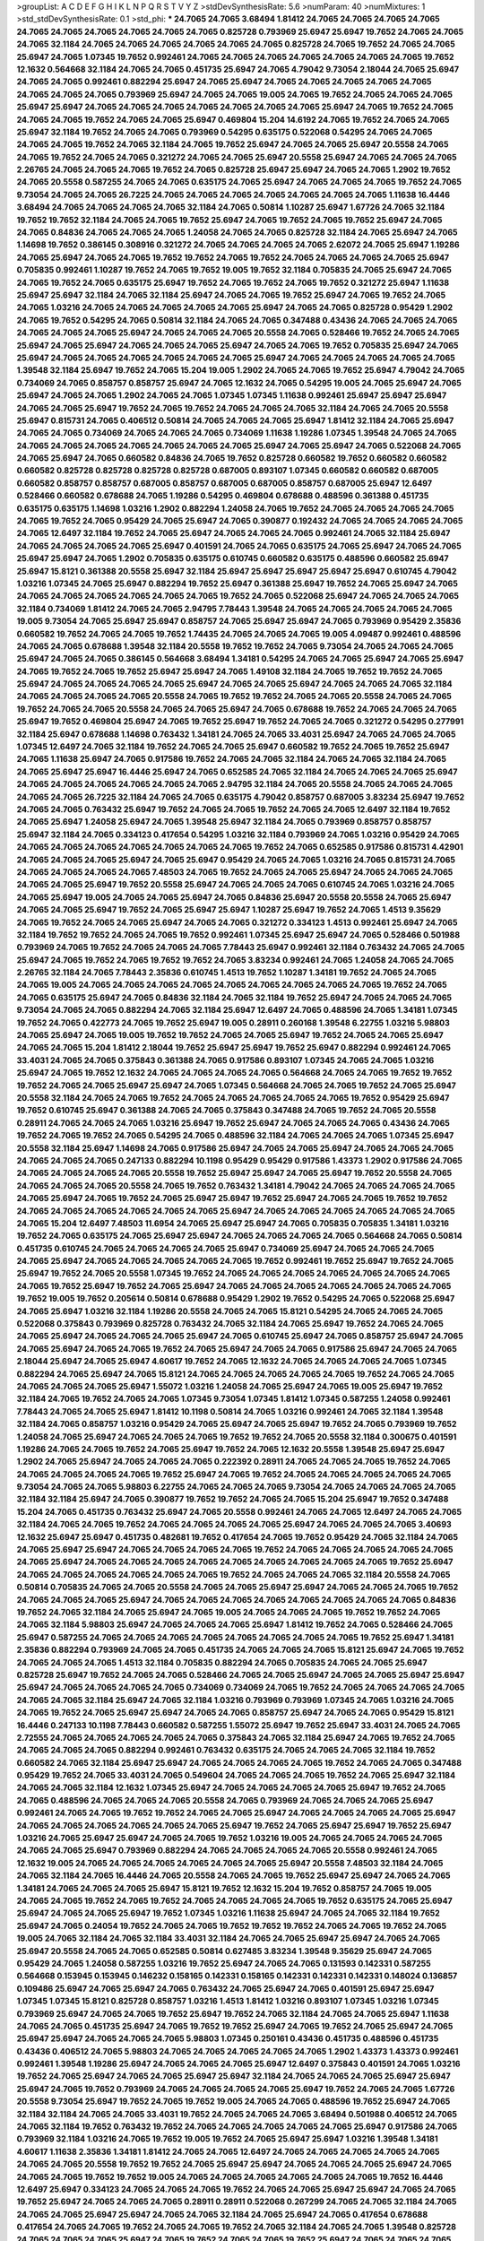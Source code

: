 >groupList:
A C D E F G H I K L
N P Q R S T V Y Z 
>stdDevSynthesisRate:
5.6 
>numParam:
40
>numMixtures:
1
>std_stdDevSynthesisRate:
0.1
>std_phi:
***
24.7065 24.7065 3.68494 1.81412 24.7065 24.7065 24.7065 24.7065 24.7065 24.7065
24.7065 24.7065 24.7065 24.7065 0.825728 0.793969 25.6947 25.6947 19.7652 24.7065
24.7065 24.7065 32.1184 24.7065 24.7065 24.7065 24.7065 24.7065 24.7065 0.825728
24.7065 19.7652 24.7065 24.7065 25.6947 24.7065 1.07345 19.7652 0.992461 24.7065
24.7065 24.7065 24.7065 24.7065 24.7065 24.7065 19.7652 12.1632 0.564668 32.1184
24.7065 24.7065 0.451735 25.6947 24.7065 4.79042 9.73054 2.18044 24.7065 25.6947
24.7065 24.7065 0.992461 0.882294 25.6947 24.7065 25.6947 24.7065 24.7065 24.7065
24.7065 24.7065 24.7065 24.7065 24.7065 0.793969 25.6947 24.7065 24.7065 19.005
24.7065 19.7652 24.7065 24.7065 24.7065 25.6947 25.6947 24.7065 24.7065 24.7065
24.7065 24.7065 24.7065 24.7065 25.6947 24.7065 19.7652 24.7065 24.7065 24.7065
19.7652 24.7065 24.7065 25.6947 0.469804 15.204 14.6192 24.7065 19.7652 24.7065
24.7065 25.6947 32.1184 19.7652 24.7065 24.7065 0.793969 0.54295 0.635175 0.522068
0.54295 24.7065 24.7065 24.7065 24.7065 19.7652 24.7065 32.1184 24.7065 19.7652
25.6947 24.7065 24.7065 25.6947 20.5558 24.7065 24.7065 19.7652 24.7065 24.7065
0.321272 24.7065 24.7065 25.6947 20.5558 25.6947 24.7065 24.7065 24.7065 2.26765
24.7065 24.7065 24.7065 19.7652 24.7065 0.825728 25.6947 25.6947 24.7065 24.7065
1.2902 19.7652 24.7065 20.5558 0.587255 24.7065 24.7065 0.635175 24.7065 25.6947
24.7065 24.7065 24.7065 19.7652 24.7065 9.73054 24.7065 24.7065 26.7225 24.7065
24.7065 24.7065 24.7065 24.7065 24.7065 24.7065 1.11638 16.4446 3.68494 24.7065
24.7065 24.7065 24.7065 32.1184 24.7065 0.50814 1.10287 25.6947 1.67726 24.7065
32.1184 19.7652 19.7652 32.1184 24.7065 24.7065 19.7652 25.6947 24.7065 19.7652
24.7065 19.7652 25.6947 24.7065 24.7065 0.84836 24.7065 24.7065 24.7065 1.24058
24.7065 24.7065 0.825728 32.1184 24.7065 25.6947 24.7065 1.14698 19.7652 0.386145
0.308916 0.321272 24.7065 24.7065 24.7065 24.7065 2.62072 24.7065 25.6947 1.19286
24.7065 25.6947 24.7065 24.7065 19.7652 19.7652 24.7065 19.7652 24.7065 24.7065
24.7065 24.7065 25.6947 0.705835 0.992461 1.10287 19.7652 24.7065 19.7652 19.005
19.7652 32.1184 0.705835 24.7065 25.6947 24.7065 24.7065 19.7652 24.7065 0.635175
25.6947 19.7652 24.7065 19.7652 24.7065 19.7652 0.321272 25.6947 1.11638 25.6947
25.6947 32.1184 24.7065 32.1184 25.6947 24.7065 24.7065 19.7652 25.6947 24.7065
19.7652 24.7065 24.7065 1.03216 24.7065 24.7065 24.7065 24.7065 24.7065 25.6947
24.7065 24.7065 0.825728 0.95429 1.2902 24.7065 19.7652 0.54295 24.7065 0.50814
32.1184 24.7065 24.7065 0.347488 0.43436 24.7065 24.7065 24.7065 24.7065 24.7065
24.7065 25.6947 24.7065 24.7065 24.7065 20.5558 24.7065 0.528466 19.7652 24.7065
24.7065 25.6947 24.7065 25.6947 24.7065 24.7065 24.7065 25.6947 24.7065 24.7065
19.7652 0.705835 25.6947 24.7065 25.6947 24.7065 24.7065 24.7065 24.7065 24.7065
24.7065 25.6947 24.7065 24.7065 24.7065 24.7065 24.7065 1.39548 32.1184 25.6947
19.7652 24.7065 15.204 19.005 1.2902 24.7065 24.7065 19.7652 25.6947 4.79042
24.7065 0.734069 24.7065 0.858757 0.858757 25.6947 24.7065 12.1632 24.7065 0.54295
19.005 24.7065 25.6947 24.7065 25.6947 24.7065 24.7065 1.2902 24.7065 24.7065
1.07345 1.07345 1.11638 0.992461 25.6947 25.6947 25.6947 24.7065 24.7065 25.6947
19.7652 24.7065 19.7652 24.7065 24.7065 24.7065 32.1184 24.7065 24.7065 20.5558
25.6947 0.815731 24.7065 0.406512 0.50814 24.7065 24.7065 24.7065 25.6947 1.81412
32.1184 24.7065 25.6947 24.7065 24.7065 0.734069 24.7065 24.7065 24.7065 0.734069
1.11638 1.19286 1.07345 1.39548 24.7065 24.7065 24.7065 24.7065 24.7065 24.7065
24.7065 24.7065 24.7065 25.6947 24.7065 25.6947 24.7065 0.522068 24.7065 24.7065
25.6947 24.7065 0.660582 0.84836 24.7065 19.7652 0.825728 0.660582 19.7652 0.660582
0.660582 0.660582 0.825728 0.825728 0.825728 0.825728 0.687005 0.893107 1.07345 0.660582
0.660582 0.687005 0.660582 0.858757 0.858757 0.687005 0.858757 0.687005 0.687005 0.858757
0.687005 25.6947 12.6497 0.528466 0.660582 0.678688 24.7065 1.19286 0.54295 0.469804
0.678688 0.488596 0.361388 0.451735 0.635175 0.635175 1.14698 1.03216 1.2902 0.882294
1.24058 24.7065 19.7652 24.7065 24.7065 24.7065 24.7065 24.7065 19.7652 24.7065
0.95429 24.7065 25.6947 24.7065 0.390877 0.192432 24.7065 24.7065 24.7065 24.7065
24.7065 12.6497 32.1184 19.7652 24.7065 25.6947 24.7065 24.7065 24.7065 0.992461
24.7065 32.1184 25.6947 24.7065 24.7065 24.7065 24.7065 25.6947 0.401591 24.7065
24.7065 0.635175 24.7065 25.6947 24.7065 24.7065 25.6947 25.6947 24.7065 1.2902
0.705835 0.635175 0.610745 0.660582 0.635175 0.488596 0.660582 25.6947 25.6947 15.8121
0.361388 20.5558 25.6947 32.1184 25.6947 25.6947 25.6947 25.6947 25.6947 0.610745
4.79042 1.03216 1.07345 24.7065 25.6947 0.882294 19.7652 25.6947 0.361388 25.6947
19.7652 24.7065 25.6947 24.7065 24.7065 24.7065 24.7065 24.7065 24.7065 24.7065
19.7652 24.7065 0.522068 25.6947 24.7065 24.7065 24.7065 32.1184 0.734069 1.81412
24.7065 24.7065 2.94795 7.78443 1.39548 24.7065 24.7065 24.7065 24.7065 24.7065
19.005 9.73054 24.7065 25.6947 25.6947 0.858757 24.7065 25.6947 25.6947 24.7065
0.793969 0.95429 2.35836 0.660582 19.7652 24.7065 24.7065 19.7652 1.74435 24.7065
24.7065 24.7065 19.005 4.09487 0.992461 0.488596 24.7065 24.7065 0.678688 1.39548
32.1184 20.5558 19.7652 19.7652 24.7065 9.73054 24.7065 24.7065 24.7065 25.6947
24.7065 24.7065 0.386145 0.564668 3.68494 1.34181 0.54295 24.7065 24.7065 25.6947
24.7065 25.6947 24.7065 19.7652 24.7065 19.7652 25.6947 25.6947 24.7065 1.49108
32.1184 24.7065 19.7652 19.7652 24.7065 25.6947 24.7065 24.7065 24.7065 24.7065
25.6947 24.7065 24.7065 25.6947 24.7065 24.7065 24.7065 32.1184 24.7065 24.7065
24.7065 24.7065 20.5558 24.7065 19.7652 19.7652 24.7065 24.7065 20.5558 24.7065
24.7065 19.7652 24.7065 24.7065 20.5558 24.7065 24.7065 25.6947 24.7065 0.678688
19.7652 24.7065 24.7065 24.7065 25.6947 19.7652 0.469804 25.6947 24.7065 19.7652
25.6947 19.7652 24.7065 24.7065 0.321272 0.54295 0.277991 32.1184 25.6947 0.678688
1.14698 0.763432 1.34181 24.7065 24.7065 33.4031 25.6947 24.7065 24.7065 24.7065
1.07345 12.6497 24.7065 32.1184 19.7652 24.7065 24.7065 25.6947 0.660582 19.7652
24.7065 19.7652 25.6947 24.7065 1.11638 25.6947 24.7065 0.917586 19.7652 24.7065
24.7065 32.1184 24.7065 24.7065 32.1184 24.7065 24.7065 25.6947 25.6947 16.4446
25.6947 24.7065 0.652585 24.7065 32.1184 24.7065 24.7065 24.7065 25.6947 24.7065
24.7065 24.7065 24.7065 24.7065 24.7065 2.94795 32.1184 24.7065 20.5558 24.7065
24.7065 24.7065 24.7065 24.7065 26.7225 32.1184 24.7065 24.7065 0.635175 4.79042
0.858757 0.687005 3.83234 25.6947 19.7652 24.7065 24.7065 0.763432 25.6947 19.7652
24.7065 24.7065 19.7652 24.7065 24.7065 12.6497 32.1184 19.7652 24.7065 25.6947
1.24058 25.6947 24.7065 1.39548 25.6947 32.1184 24.7065 0.793969 0.858757 0.858757
25.6947 32.1184 24.7065 0.334123 0.417654 0.54295 1.03216 32.1184 0.793969 24.7065
1.03216 0.95429 24.7065 24.7065 24.7065 24.7065 24.7065 24.7065 24.7065 24.7065
19.7652 24.7065 0.652585 0.917586 0.815731 4.42901 24.7065 24.7065 24.7065 25.6947
24.7065 25.6947 0.95429 24.7065 24.7065 1.03216 24.7065 0.815731 24.7065 24.7065
24.7065 24.7065 24.7065 7.48503 24.7065 19.7652 24.7065 24.7065 25.6947 24.7065
24.7065 24.7065 24.7065 24.7065 25.6947 19.7652 20.5558 25.6947 24.7065 24.7065
24.7065 0.610745 24.7065 1.03216 24.7065 24.7065 25.6947 19.005 24.7065 24.7065
25.6947 24.7065 0.84836 25.6947 20.5558 20.5558 24.7065 25.6947 24.7065 24.7065
25.6947 19.7652 24.7065 25.6947 25.6947 1.10287 25.6947 19.7652 24.7065 1.4513
9.35629 24.7065 19.7652 24.7065 24.7065 25.6947 24.7065 24.7065 0.321272 0.334123
1.4513 0.992461 25.6947 24.7065 32.1184 19.7652 19.7652 24.7065 24.7065 19.7652
0.992461 1.07345 25.6947 25.6947 24.7065 0.528466 0.501988 0.793969 24.7065 19.7652
24.7065 24.7065 24.7065 7.78443 25.6947 0.992461 32.1184 0.763432 24.7065 24.7065
25.6947 24.7065 19.7652 24.7065 19.7652 19.7652 24.7065 3.83234 0.992461 24.7065
1.24058 24.7065 24.7065 2.26765 32.1184 24.7065 7.78443 2.35836 0.610745 1.4513
19.7652 1.10287 1.34181 19.7652 24.7065 24.7065 24.7065 19.005 24.7065 24.7065
24.7065 24.7065 24.7065 24.7065 24.7065 24.7065 24.7065 19.7652 24.7065 24.7065
0.635175 25.6947 24.7065 0.84836 32.1184 24.7065 32.1184 19.7652 25.6947 24.7065
24.7065 24.7065 9.73054 24.7065 24.7065 0.882294 24.7065 32.1184 25.6947 12.6497
24.7065 0.488596 24.7065 1.34181 1.07345 19.7652 24.7065 0.422773 24.7065 19.7652
25.6947 19.005 0.28911 0.260168 1.39548 6.22755 1.03216 5.98803 24.7065 25.6947
24.7065 19.005 19.7652 19.7652 24.7065 24.7065 25.6947 19.7652 24.7065 24.7065
25.6947 24.7065 24.7065 15.204 1.81412 2.18044 19.7652 25.6947 25.6947 19.7652
25.6947 0.882294 0.992461 24.7065 33.4031 24.7065 24.7065 0.375843 0.361388 24.7065
0.917586 0.893107 1.07345 24.7065 24.7065 1.03216 25.6947 24.7065 19.7652 12.1632
24.7065 24.7065 24.7065 24.7065 0.564668 24.7065 24.7065 19.7652 19.7652 19.7652
24.7065 24.7065 25.6947 25.6947 24.7065 1.07345 0.564668 24.7065 24.7065 19.7652
24.7065 25.6947 20.5558 32.1184 24.7065 24.7065 19.7652 24.7065 24.7065 24.7065
24.7065 24.7065 19.7652 0.95429 25.6947 19.7652 0.610745 25.6947 0.361388 24.7065
24.7065 0.375843 0.347488 24.7065 19.7652 24.7065 20.5558 0.28911 24.7065 24.7065
24.7065 1.03216 25.6947 19.7652 25.6947 24.7065 24.7065 24.7065 0.43436 24.7065
19.7652 24.7065 19.7652 24.7065 0.54295 24.7065 0.488596 32.1184 24.7065 24.7065
24.7065 1.07345 25.6947 20.5558 32.1184 25.6947 1.14698 24.7065 0.917586 25.6947
24.7065 24.7065 25.6947 24.7065 24.7065 24.7065 24.7065 24.7065 24.7065 0.247133
0.882294 10.1198 0.95429 0.95429 0.917586 1.43373 1.2902 0.917586 24.7065 24.7065
24.7065 24.7065 24.7065 20.5558 19.7652 25.6947 25.6947 24.7065 25.6947 19.7652
20.5558 24.7065 24.7065 24.7065 24.7065 20.5558 24.7065 19.7652 0.763432 1.34181
4.79042 24.7065 24.7065 24.7065 24.7065 24.7065 25.6947 24.7065 19.7652 24.7065
25.6947 25.6947 19.7652 25.6947 24.7065 24.7065 19.7652 19.7652 24.7065 24.7065
24.7065 24.7065 24.7065 24.7065 25.6947 24.7065 24.7065 24.7065 24.7065 24.7065
24.7065 24.7065 15.204 12.6497 7.48503 11.6954 24.7065 25.6947 25.6947 24.7065
0.705835 0.705835 1.34181 1.03216 19.7652 24.7065 0.635175 24.7065 25.6947 25.6947
24.7065 24.7065 24.7065 24.7065 0.564668 24.7065 0.50814 0.451735 0.610745 24.7065
24.7065 24.7065 24.7065 25.6947 0.734069 25.6947 24.7065 24.7065 24.7065 24.7065
25.6947 24.7065 24.7065 24.7065 24.7065 24.7065 19.7652 0.992461 19.7652 25.6947
19.7652 24.7065 25.6947 19.7652 24.7065 20.5558 1.07345 19.7652 24.7065 24.7065
24.7065 24.7065 24.7065 24.7065 24.7065 24.7065 19.7652 25.6947 19.7652 24.7065
25.6947 24.7065 24.7065 24.7065 24.7065 24.7065 24.7065 24.7065 19.7652 19.005
19.7652 0.205614 0.50814 0.678688 0.95429 1.2902 19.7652 0.54295 24.7065 0.522068
25.6947 24.7065 25.6947 1.03216 32.1184 1.19286 20.5558 24.7065 24.7065 15.8121
0.54295 24.7065 24.7065 24.7065 0.522068 0.375843 0.793969 0.825728 0.763432 24.7065
32.1184 24.7065 25.6947 19.7652 24.7065 24.7065 24.7065 25.6947 24.7065 24.7065
24.7065 25.6947 24.7065 0.610745 25.6947 24.7065 0.858757 25.6947 24.7065 24.7065
25.6947 24.7065 24.7065 19.7652 24.7065 25.6947 24.7065 24.7065 0.917586 25.6947
24.7065 24.7065 2.18044 25.6947 24.7065 25.6947 4.60617 19.7652 24.7065 12.1632
24.7065 24.7065 24.7065 24.7065 1.07345 0.882294 24.7065 25.6947 24.7065 15.8121
24.7065 24.7065 24.7065 24.7065 24.7065 19.7652 24.7065 24.7065 24.7065 24.7065
24.7065 25.6947 1.55072 1.03216 1.24058 24.7065 25.6947 24.7065 19.005 25.6947
19.7652 32.1184 24.7065 19.7652 24.7065 24.7065 1.07345 9.73054 1.07345 1.81412
1.07345 0.587255 1.24058 0.992461 7.78443 24.7065 24.7065 25.6947 1.81412 10.1198
0.50814 24.7065 1.03216 0.992461 24.7065 32.1184 1.39548 32.1184 24.7065 0.858757
1.03216 0.95429 24.7065 25.6947 24.7065 25.6947 19.7652 24.7065 0.793969 19.7652
1.24058 24.7065 25.6947 24.7065 24.7065 24.7065 19.7652 19.7652 24.7065 20.5558
32.1184 0.300675 0.401591 1.19286 24.7065 24.7065 19.7652 24.7065 25.6947 19.7652
24.7065 12.1632 20.5558 1.39548 25.6947 25.6947 1.2902 24.7065 25.6947 24.7065
24.7065 24.7065 0.222392 0.28911 24.7065 24.7065 24.7065 19.7652 24.7065 24.7065
24.7065 24.7065 24.7065 19.7652 25.6947 24.7065 19.7652 24.7065 24.7065 24.7065
24.7065 24.7065 9.73054 24.7065 24.7065 5.98803 6.22755 24.7065 24.7065 24.7065
9.73054 24.7065 24.7065 24.7065 24.7065 32.1184 32.1184 25.6947 24.7065 0.390877
19.7652 19.7652 24.7065 24.7065 15.204 25.6947 19.7652 0.347488 15.204 24.7065
0.451735 0.763432 25.6947 24.7065 20.5558 0.992461 24.7065 24.7065 12.6497 24.7065
24.7065 32.1184 24.7065 24.7065 19.7652 24.7065 24.7065 24.7065 24.7065 25.6947
24.7065 24.7065 24.7065 3.40693 12.1632 25.6947 25.6947 0.451735 0.482681 19.7652
0.417654 24.7065 19.7652 0.95429 24.7065 32.1184 24.7065 24.7065 25.6947 25.6947
24.7065 24.7065 24.7065 24.7065 19.7652 24.7065 24.7065 24.7065 24.7065 24.7065
24.7065 25.6947 24.7065 24.7065 24.7065 24.7065 24.7065 24.7065 24.7065 24.7065
24.7065 19.7652 25.6947 24.7065 24.7065 24.7065 24.7065 24.7065 24.7065 19.7652
24.7065 24.7065 24.7065 32.1184 20.5558 24.7065 0.50814 0.705835 24.7065 24.7065
20.5558 24.7065 24.7065 25.6947 25.6947 24.7065 24.7065 24.7065 19.7652 24.7065
24.7065 24.7065 25.6947 24.7065 24.7065 24.7065 24.7065 24.7065 24.7065 24.7065
24.7065 0.84836 19.7652 24.7065 32.1184 24.7065 25.6947 24.7065 19.005 24.7065
24.7065 24.7065 19.7652 19.7652 24.7065 24.7065 32.1184 5.98803 25.6947 24.7065
24.7065 24.7065 25.6947 1.81412 19.7652 24.7065 0.528466 24.7065 25.6947 0.587255
24.7065 24.7065 24.7065 24.7065 24.7065 24.7065 24.7065 24.7065 19.7652 25.6947
1.34181 2.35836 0.882294 0.793969 24.7065 24.7065 0.451735 24.7065 24.7065 24.7065
15.8121 25.6947 24.7065 19.7652 24.7065 24.7065 24.7065 1.4513 32.1184 0.705835
0.882294 24.7065 0.705835 24.7065 24.7065 25.6947 0.825728 25.6947 19.7652 24.7065
24.7065 0.528466 24.7065 24.7065 25.6947 24.7065 24.7065 25.6947 25.6947 25.6947
24.7065 24.7065 24.7065 24.7065 0.734069 0.734069 24.7065 19.7652 24.7065 24.7065
24.7065 24.7065 24.7065 24.7065 32.1184 25.6947 24.7065 32.1184 1.03216 0.793969
0.793969 1.07345 24.7065 1.03216 24.7065 24.7065 19.7652 24.7065 25.6947 25.6947
24.7065 24.7065 0.858757 25.6947 24.7065 24.7065 0.95429 15.8121 16.4446 0.247133
10.1198 7.78443 0.660582 0.587255 1.55072 25.6947 19.7652 25.6947 33.4031 24.7065
24.7065 2.72555 24.7065 24.7065 24.7065 24.7065 24.7065 0.375843 24.7065 32.1184
25.6947 24.7065 19.7652 24.7065 24.7065 24.7065 24.7065 0.882294 0.992461 0.763432
0.635175 24.7065 24.7065 24.7065 32.1184 19.7652 0.660582 24.7065 32.1184 25.6947
25.6947 24.7065 24.7065 24.7065 24.7065 19.7652 24.7065 24.7065 0.347488 0.95429
19.7652 24.7065 33.4031 24.7065 0.549604 24.7065 24.7065 24.7065 19.7652 24.7065
25.6947 32.1184 24.7065 24.7065 32.1184 12.1632 1.07345 25.6947 24.7065 24.7065
24.7065 24.7065 25.6947 19.7652 24.7065 24.7065 0.488596 24.7065 24.7065 24.7065
20.5558 24.7065 0.793969 24.7065 24.7065 24.7065 25.6947 0.992461 24.7065 24.7065
19.7652 19.7652 24.7065 24.7065 25.6947 24.7065 24.7065 24.7065 24.7065 25.6947
24.7065 24.7065 24.7065 24.7065 24.7065 24.7065 25.6947 19.7652 24.7065 25.6947
25.6947 19.7652 25.6947 1.03216 24.7065 25.6947 25.6947 24.7065 24.7065 19.7652
1.03216 19.005 24.7065 24.7065 24.7065 24.7065 24.7065 24.7065 25.6947 0.793969
0.882294 24.7065 24.7065 24.7065 24.7065 20.5558 0.992461 24.7065 12.1632 19.005
24.7065 24.7065 24.7065 24.7065 24.7065 24.7065 25.6947 20.5558 7.48503 32.1184
24.7065 24.7065 32.1184 24.7065 16.4446 24.7065 20.5558 24.7065 24.7065 19.7652
25.6947 25.6947 24.7065 24.7065 1.34181 24.7065 24.7065 24.7065 25.6947 15.8121
19.7652 12.1632 15.204 19.7652 0.858757 24.7065 19.005 24.7065 24.7065 19.7652
24.7065 19.7652 24.7065 24.7065 24.7065 24.7065 19.7652 0.635175 24.7065 25.6947
25.6947 24.7065 24.7065 25.6947 19.7652 1.07345 1.03216 1.11638 25.6947 24.7065
24.7065 32.1184 19.7652 25.6947 24.7065 0.24054 19.7652 24.7065 24.7065 19.7652
19.7652 19.7652 24.7065 24.7065 19.7652 24.7065 19.005 24.7065 32.1184 24.7065
32.1184 33.4031 32.1184 24.7065 24.7065 25.6947 25.6947 24.7065 24.7065 25.6947
20.5558 24.7065 24.7065 0.652585 0.50814 0.627485 3.83234 1.39548 9.35629 25.6947
24.7065 0.95429 24.7065 1.24058 0.587255 1.03216 19.7652 25.6947 24.7065 24.7065
0.131593 0.142331 0.587255 0.564668 0.153945 0.153945 0.146232 0.158165 0.142331 0.158165
0.142331 0.142331 0.142331 0.148024 0.136857 0.109486 25.6947 24.7065 25.6947 24.7065
0.763432 24.7065 25.6947 24.7065 0.401591 25.6947 25.6947 1.07345 1.07345 15.8121
0.825728 0.858757 1.03216 1.4513 1.81412 1.03216 0.893107 1.07345 1.03216 1.07345
0.793969 25.6947 24.7065 24.7065 19.7652 25.6947 19.7652 24.7065 32.1184 24.7065
24.7065 25.6947 1.11638 24.7065 24.7065 0.451735 25.6947 24.7065 19.7652 19.7652
25.6947 24.7065 19.7652 24.7065 25.6947 24.7065 25.6947 25.6947 24.7065 24.7065
24.7065 5.98803 1.07345 0.250161 0.43436 0.451735 0.488596 0.451735 0.43436 0.406512
24.7065 5.98803 24.7065 24.7065 24.7065 24.7065 24.7065 1.2902 1.43373 1.43373
0.992461 0.992461 1.39548 1.19286 25.6947 24.7065 24.7065 24.7065 25.6947 12.6497
0.375843 0.401591 24.7065 1.03216 19.7652 24.7065 25.6947 24.7065 24.7065 25.6947
25.6947 32.1184 24.7065 24.7065 24.7065 25.6947 25.6947 25.6947 24.7065 19.7652
0.793969 24.7065 24.7065 24.7065 24.7065 25.6947 19.7652 24.7065 24.7065 1.67726
20.5558 9.73054 25.6947 19.7652 24.7065 19.7652 19.005 24.7065 24.7065 0.488596
19.7652 25.6947 24.7065 32.1184 32.1184 24.7065 24.7065 33.4031 19.7652 24.7065
24.7065 24.7065 3.68494 0.501988 0.406512 24.7065 24.7065 32.1184 19.7652 0.763432
19.7652 24.7065 24.7065 24.7065 24.7065 24.7065 25.6947 0.917586 24.7065 0.793969
32.1184 1.03216 24.7065 19.7652 19.005 19.7652 24.7065 25.6947 25.6947 1.03216
1.39548 1.34181 4.60617 1.11638 2.35836 1.34181 1.81412 24.7065 24.7065 12.6497
24.7065 24.7065 24.7065 24.7065 24.7065 24.7065 24.7065 20.5558 19.7652 19.7652
24.7065 25.6947 25.6947 24.7065 24.7065 24.7065 25.6947 24.7065 24.7065 24.7065
19.7652 19.7652 19.005 24.7065 24.7065 24.7065 24.7065 24.7065 24.7065 19.7652
16.4446 12.6497 25.6947 0.334123 24.7065 24.7065 24.7065 19.7652 24.7065 24.7065
25.6947 25.6947 24.7065 24.7065 19.7652 25.6947 24.7065 24.7065 24.7065 0.28911
0.28911 0.522068 0.267299 24.7065 24.7065 32.1184 24.7065 24.7065 24.7065 25.6947
25.6947 24.7065 24.7065 32.1184 24.7065 25.6947 24.7065 0.417654 0.678688 0.417654
24.7065 24.7065 19.7652 24.7065 24.7065 19.7652 24.7065 32.1184 24.7065 24.7065
1.39548 0.825728 24.7065 24.7065 24.7065 25.6947 24.7065 19.7652 24.7065 24.7065
19.7652 25.6947 24.7065 24.7065 24.7065 24.7065 25.6947 24.7065 25.6947 24.7065
25.6947 15.8121 24.7065 0.825728 1.9384 24.7065 24.7065 25.6947 24.7065 24.7065
24.7065 24.7065 24.7065 19.7652 0.375843 0.488596 0.635175 0.361388 24.7065 20.5558
25.6947 24.7065 24.7065 24.7065 19.7652 24.7065 24.7065 25.6947 24.7065 1.03216
24.7065 25.6947 24.7065 0.734069 1.03216 24.7065 1.19286 0.882294 0.705835 24.7065
24.7065 24.7065 19.7652 25.6947 25.6947 3.54321 24.7065 19.7652 24.7065 24.7065
24.7065 25.6947 24.7065 24.7065 25.6947 24.7065 32.1184 0.469804 25.6947 25.6947
20.5558 24.7065 24.7065 24.7065 32.1184 25.6947 32.1184 24.7065 24.7065 24.7065
2.72555 0.95429 1.2902 0.610745 0.469804 25.6947 32.1184 25.6947 24.7065 24.7065
19.7652 24.7065 24.7065 24.7065 25.6947 25.6947 24.7065 0.54295 24.7065 25.6947
24.7065 1.03216 1.34181 32.1184 1.07345 1.34181 0.793969 24.7065 24.7065 24.7065
24.7065 24.7065 24.7065 1.11638 1.03216 24.7065 0.763432 24.7065 25.6947 24.7065
32.1184 24.7065 20.5558 19.7652 19.7652 24.7065 25.6947 24.7065 20.5558 24.7065
25.6947 25.6947 24.7065 24.7065 24.7065 24.7065 25.6947 19.7652 24.7065 1.39548
25.6947 24.7065 24.7065 19.7652 24.7065 24.7065 25.6947 24.7065 24.7065 24.7065
25.6947 24.7065 24.7065 24.7065 9.73054 19.7652 4.42901 12.6497 24.7065 24.7065
19.7652 2.09657 24.7065 32.1184 20.5558 24.7065 24.7065 24.7065 24.7065 24.7065
25.6947 24.7065 12.6497 15.204 19.7652 24.7065 19.7652 24.7065 32.1184 1.34181
25.6947 32.1184 25.6947 24.7065 24.7065 24.7065 24.7065 0.95429 24.7065 0.635175
0.488596 0.763432 24.7065 24.7065 24.7065 24.7065 24.7065 0.312702 19.005 24.7065
0.95429 25.6947 25.6947 19.7652 24.7065 24.7065 24.7065 19.005 0.635175 0.54295
0.451735 19.7652 0.610745 19.7652 24.7065 0.401591 24.7065 24.7065 0.815731 24.7065
1.19286 1.81412 24.7065 19.005 1.81412 3.68494 32.1184 24.7065 24.7065 20.5558
19.7652 25.6947 24.7065 24.7065 24.7065 19.7652 24.7065 24.7065 24.7065 19.7652
20.5558 24.7065 24.7065 25.6947 19.7652 32.1184 24.7065 24.7065 24.7065 9.73054
32.1184 0.488596 0.451735 24.7065 1.07345 1.2902 25.6947 24.7065 4.60617 24.7065
12.6497 20.5558 24.7065 0.587255 0.858757 19.005 1.03216 1.19286 0.610745 19.7652
24.7065 0.300675 19.7652 0.564668 15.204 15.204 0.763432 0.610745 0.763432 25.6947
24.7065 25.6947 20.5558 24.7065 24.7065 24.7065 0.793969 0.992461 24.7065 24.7065
24.7065 24.7065 5.75772 25.6947 24.7065 24.7065 0.992461 1.06045 24.7065 24.7065
19.005 24.7065 25.6947 24.7065 24.7065 19.7652 19.7652 24.7065 24.7065 24.7065
12.1632 19.005 24.7065 24.7065 24.7065 1.07345 0.763432 0.635175 1.4513 5.98803
24.7065 24.7065 15.8121 0.705835 25.6947 24.7065 20.5558 24.7065 5.11859 25.6947
25.6947 24.7065 24.7065 1.24058 24.7065 19.7652 19.7652 24.7065 24.7065 24.7065
24.7065 24.7065 25.6947 24.7065 0.488596 0.763432 0.522068 24.7065 9.35629 24.7065
24.7065 25.6947 15.8121 1.11638 24.7065 0.250161 0.308916 0.825728 25.6947 25.6947
0.564668 24.7065 25.6947 24.7065 24.7065 0.687005 0.882294 1.2902 25.6947 0.564668
24.7065 0.564668 24.7065 24.7065 19.7652 25.6947 32.1184 24.7065 24.7065 32.1184
0.705835 0.95429 0.793969 1.14698 24.7065 32.1184 0.417654 0.501988 24.7065 25.6947
19.7652 24.7065 0.763432 1.39548 1.07345 7.48503 1.03216 19.7652 24.7065 9.35629
2.18044 2.94795 0.825728 19.7652 19.7652 19.7652 24.7065 1.19286 24.7065 24.7065
24.7065 24.7065 24.7065 24.7065 32.1184 24.7065 24.7065 24.7065 24.7065 24.7065
19.7652 19.7652 25.6947 19.7652 25.6947 25.6947 24.7065 24.7065 24.7065 24.7065
24.7065 24.7065 0.334123 33.4031 25.6947 32.1184 24.7065 24.7065 25.6947 32.1184
24.7065 24.7065 24.7065 24.7065 1.07345 0.635175 25.6947 24.7065 25.6947 24.7065
24.7065 24.7065 25.6947 19.7652 1.24058 0.422773 2.94795 24.7065 19.7652 24.7065
24.7065 24.7065 24.7065 24.7065 19.7652 1.34181 0.610745 25.6947 24.7065 19.7652
24.7065 25.6947 0.992461 1.11638 32.1184 24.7065 24.7065 19.7652 24.7065 24.7065
19.7652 25.6947 20.5558 25.6947 19.7652 24.7065 24.7065 32.1184 25.6947 25.6947
25.6947 19.7652 24.7065 19.7652 24.7065 24.7065 0.54295 24.7065 24.7065 24.7065
24.7065 24.7065 24.7065 24.7065 24.7065 25.6947 19.7652 15.8121 24.7065 24.7065
24.7065 24.7065 24.7065 19.7652 25.6947 32.1184 19.7652 24.7065 24.7065 19.7652
24.7065 25.6947 24.7065 24.7065 25.6947 24.7065 24.7065 24.7065 25.6947 25.6947
20.5558 24.7065 24.7065 24.7065 25.6947 24.7065 25.6947 25.6947 24.7065 19.7652
24.7065 1.24058 25.6947 24.7065 32.1184 24.7065 24.7065 1.11638 19.005 1.81412
24.7065 32.1184 15.8121 19.7652 0.992461 24.7065 24.7065 24.7065 24.7065 25.6947
24.7065 24.7065 24.7065 19.7652 0.610745 19.7652 24.7065 24.7065 24.7065 24.7065
24.7065 24.7065 24.7065 24.7065 2.26765 24.7065 24.7065 32.1184 24.7065 15.8121
2.26765 0.763432 1.07345 32.1184 24.7065 12.1632 24.7065 24.7065 12.1632 24.7065
24.7065 9.35629 25.6947 0.587255 1.39548 1.4513 4.79042 4.60617 24.7065 24.7065
24.7065 25.6947 25.6947 19.7652 24.7065 24.7065 24.7065 24.7065 24.7065 24.7065
24.7065 1.2902 32.1184 24.7065 24.7065 19.7652 19.7652 24.7065 19.7652 24.7065
24.7065 25.6947 0.587255 24.7065 24.7065 32.1184 1.55072 0.564668 0.43436 0.610745
0.488596 0.564668 19.7652 24.7065 24.7065 24.7065 24.7065 24.7065 24.7065 24.7065
24.7065 24.7065 25.6947 24.7065 24.7065 24.7065 24.7065 24.7065 19.7652 32.1184
2.94795 24.7065 7.78443 1.74435 1.39548 24.7065 24.7065 19.7652 19.7652 24.7065
1.24058 19.7652 0.705835 24.7065 24.7065 24.7065 24.7065 19.7652 19.7652 24.7065
24.7065 24.7065 0.469804 24.7065 19.005 24.7065 0.705835 19.7652 0.825728 0.705835
19.7652 1.2902 1.34181 24.7065 19.7652 24.7065 24.7065 24.7065 19.7652 25.6947
24.7065 25.6947 19.7652 24.7065 0.54295 0.321272 25.6947 24.7065 0.660582 0.825728
0.401591 0.488596 24.7065 19.7652 24.7065 24.7065 25.6947 25.6947 25.6947 24.7065
24.7065 19.7652 24.7065 24.7065 15.8121 25.6947 19.7652 24.7065 25.6947 24.7065
24.7065 24.7065 32.1184 24.7065 25.6947 0.763432 0.734069 0.587255 0.734069 0.763432
24.7065 25.6947 19.7652 24.7065 25.6947 24.7065 24.7065 24.7065 24.7065 24.7065
25.6947 24.7065 24.7065 24.7065 24.7065 0.635175 25.6947 0.992461 2.35836 19.005
24.7065 25.6947 24.7065 25.6947 3.68494 1.34181 24.7065 1.2902 24.7065 19.7652
32.1184 0.300675 0.390877 19.7652 24.7065 25.6947 24.7065 24.7065 25.6947 33.4031
24.7065 24.7065 24.7065 1.2902 24.7065 1.74435 24.7065 1.07345 25.6947 24.7065
19.7652 24.7065 24.7065 25.6947 19.7652 25.6947 24.7065 25.6947 32.1184 32.1184
25.6947 24.7065 24.7065 19.7652 24.7065 24.7065 32.1184 24.7065 24.7065 25.6947
24.7065 24.7065 24.7065 24.7065 19.005 0.469804 0.610745 0.361388 24.7065 24.7065
24.7065 24.7065 24.7065 24.7065 1.74435 7.48503 1.11638 24.7065 19.7652 0.401591
0.635175 1.2902 1.03216 19.7652 25.6947 25.6947 24.7065 19.7652 0.734069 0.763432
0.678688 0.734069 0.858757 25.6947 24.7065 24.7065 25.6947 19.005 0.50814 0.375843
0.375843 0.469804 0.386145 0.488596 0.451735 0.390877 0.469804 0.375843 0.375843 0.406512
0.375843 0.488596 0.451735 0.406512 0.43436 0.50814 0.488596 0.406512 0.451735 0.375843
24.7065 24.7065 24.7065 25.6947 1.39548 0.992461 0.882294 1.14698 0.321272 0.406512
0.375843 24.7065 24.7065 24.7065 25.6947 24.7065 24.7065 24.7065 24.7065 24.7065
24.7065 2.18044 24.7065 24.7065 24.7065 32.1184 24.7065 24.7065 24.7065 15.204
9.73054 24.7065 24.7065 0.610745 24.7065 24.7065 19.7652 25.6947 25.6947 19.005
19.7652 24.7065 19.7652 1.07345 24.7065 25.6947 24.7065 24.7065 26.7225 25.6947
0.652585 24.7065 24.7065 19.7652 25.6947 7.78443 24.7065 25.6947 24.7065 32.1184
24.7065 25.6947 1.2902 1.74435 24.7065 0.992461 25.6947 24.7065 0.858757 24.7065
24.7065 19.7652 24.7065 1.2902 24.7065 24.7065 25.6947 24.7065 25.6947 24.7065
24.7065 24.7065 24.7065 25.6947 24.7065 19.7652 0.488596 0.917586 0.825728 1.2902
1.07345 19.7652 19.7652 0.992461 24.7065 24.7065 20.5558 24.7065 24.7065 24.7065
4.42901 0.992461 24.7065 19.7652 24.7065 2.94795 1.34181 25.6947 0.734069 0.705835
24.7065 25.6947 24.7065 19.7652 24.7065 19.005 24.7065 0.401591 24.7065 32.1184
24.7065 24.7065 26.7225 25.6947 1.2902 25.6947 25.6947 19.7652 24.7065 32.1184
19.7652 24.7065 25.6947 19.7652 1.03216 0.793969 0.587255 9.35629 32.1184 25.6947
24.7065 32.1184 0.406512 25.6947 25.6947 32.1184 24.7065 20.5558 0.635175 0.793969
0.763432 1.39548 1.07345 1.03216 1.11638 2.26765 25.6947 24.7065 24.7065 24.7065
19.7652 32.1184 0.564668 25.6947 0.882294 24.7065 0.652585 19.7652 19.7652 0.43436
0.660582 25.6947 25.6947 32.1184 24.7065 24.7065 32.1184 24.7065 25.6947 24.7065
3.68494 20.5558 1.81412 24.7065 0.635175 0.635175 0.43436 0.50814 0.451735 0.43436
0.375843 0.375843 0.361388 0.390877 0.488596 0.417654 0.451735 0.50814 0.401591 24.7065
24.7065 0.54295 0.54295 0.882294 1.07345 24.7065 24.7065 24.7065 25.6947 24.7065
3.54321 24.7065 24.7065 24.7065 24.7065 0.488596 19.7652 1.74435 15.8121 24.7065
2.83457 24.7065 24.7065 19.7652 24.7065 19.7652 24.7065 19.005 24.7065 24.7065
24.7065 24.7065 19.7652 25.6947 24.7065 24.7065 24.7065 25.6947 24.7065 24.7065
0.488596 0.451735 25.6947 24.7065 0.564668 0.469804 24.7065 24.7065 19.7652 24.7065
25.6947 24.7065 24.7065 25.6947 24.7065 24.7065 25.6947 25.6947 25.6947 19.7652
19.7652 24.7065 25.6947 24.7065 19.7652 24.7065 24.7065 25.6947 0.992461 24.7065
0.705835 19.7652 2.94795 0.50814 4.60617 20.5558 20.5558 0.825728 24.7065 24.7065
32.1184 24.7065 24.7065 24.7065 15.8121 19.7652 9.73054 0.793969 19.7652 24.7065
24.7065 25.6947 24.7065 24.7065 24.7065 25.6947 24.7065 24.7065 25.6947 24.7065
24.7065 24.7065 24.7065 24.7065 25.6947 24.7065 19.7652 24.7065 19.7652 24.7065
19.7652 2.72555 1.19286 24.7065 24.7065 19.7652 24.7065 24.7065 24.7065 24.7065
24.7065 19.7652 19.7652 24.7065 24.7065 24.7065 24.7065 24.7065 0.763432 0.451735
24.7065 24.7065 24.7065 26.7225 24.7065 20.5558 19.7652 19.7652 25.6947 24.7065
25.6947 25.6947 9.35629 0.587255 24.7065 24.7065 24.7065 24.7065 24.7065 19.7652
24.7065 32.1184 20.5558 24.7065 24.7065 24.7065 24.7065 1.19286 0.858757 24.7065
24.7065 0.451735 24.7065 24.7065 24.7065 25.6947 0.734069 24.7065 32.1184 25.6947
25.6947 24.7065 24.7065 24.7065 24.7065 24.7065 25.6947 24.7065 24.7065 24.7065
25.6947 25.6947 19.7652 19.7652 24.7065 24.7065 25.6947 0.501988 20.5558 24.7065
19.7652 24.7065 24.7065 25.6947 19.7652 24.7065 24.7065 24.7065 24.7065 25.6947
19.7652 24.7065 24.7065 19.7652 25.6947 24.7065 24.7065 24.7065 25.6947 24.7065
24.7065 19.7652 24.7065 24.7065 19.7652 24.7065 24.7065 24.7065 1.11638 24.7065
19.7652 19.7652 24.7065 24.7065 24.7065 24.7065 32.1184 24.7065 24.7065 24.7065
24.7065 1.11638 24.7065 24.7065 25.6947 25.6947 0.992461 0.763432 1.07345 19.7652
25.6947 24.7065 24.7065 19.7652 25.6947 19.7652 12.1632 24.7065 24.7065 19.7652
24.7065 1.24058 24.7065 24.7065 19.7652 24.7065 19.7652 24.7065 25.6947 0.825728
24.7065 25.6947 25.6947 0.992461 0.469804 19.7652 24.7065 19.7652 1.34181 24.7065
0.43436 24.7065 24.7065 19.7652 24.7065 32.1184 24.7065 32.1184 24.7065 25.6947
24.7065 12.6497 19.7652 24.7065 24.7065 24.7065 1.07345 0.793969 24.7065 24.7065
24.7065 0.610745 24.7065 24.7065 24.7065 19.7652 24.7065 24.7065 24.7065 25.6947
12.6497 24.7065 0.635175 0.678688 0.54295 1.74435 19.7652 6.22755 19.7652 2.18044
24.7065 24.7065 24.7065 25.6947 24.7065 24.7065 24.7065 0.95429 0.705835 0.564668
0.635175 0.587255 24.7065 19.7652 24.7065 24.7065 24.7065 24.7065 32.1184 24.7065
32.1184 24.7065 24.7065 24.7065 20.5558 24.7065 24.7065 25.6947 0.882294 32.1184
19.7652 24.7065 24.7065 24.7065 24.7065 24.7065 19.7652 15.8121 25.6947 24.7065
25.6947 24.7065 24.7065 24.7065 24.7065 0.488596 24.7065 24.7065 24.7065 19.7652
24.7065 24.7065 19.7652 0.469804 0.488596 24.7065 24.7065 32.1184 2.26765 12.1632
32.1184 19.7652 25.6947 4.79042 15.204 8.99643 24.7065 25.6947 25.6947 9.73054
25.6947 19.7652 24.7065 24.7065 24.7065 19.7652 24.7065 24.7065 24.7065 24.7065
24.7065 25.6947 24.7065 24.7065 24.7065 19.7652 24.7065 0.678688 19.7652 25.6947
24.7065 32.1184 24.7065 32.1184 24.7065 0.95429 24.7065 19.7652 24.7065 24.7065
24.7065 19.7652 25.6947 24.7065 24.7065 24.7065 24.7065 25.6947 19.005 24.7065
24.7065 1.03216 19.005 0.992461 0.793969 0.992461 24.7065 19.7652 19.7652 24.7065
19.7652 24.7065 24.7065 0.321272 19.7652 24.7065 24.7065 25.6947 25.6947 24.7065
24.7065 19.7652 16.4446 15.8121 0.763432 24.7065 24.7065 24.7065 24.7065 25.6947
2.26765 12.6497 19.7652 24.7065 19.7652 19.7652 19.7652 24.7065 0.488596 3.83234
0.50814 24.7065 24.7065 20.5558 24.7065 24.7065 25.6947 19.005 1.4513 25.6947
0.660582 0.610745 0.635175 0.678688 25.6947 24.7065 25.6947 7.48503 19.7652 24.7065
24.7065 24.7065 24.7065 19.7652 24.7065 24.7065 25.6947 1.2902 24.7065 25.6947
19.7652 19.7652 25.6947 25.6947 24.7065 24.7065 0.610745 0.451735 24.7065 20.5558
26.7225 24.7065 24.7065 24.7065 19.7652 25.6947 24.7065 19.7652 24.7065 25.6947
24.7065 24.7065 0.825728 24.7065 24.7065 0.488596 24.7065 25.6947 24.7065 25.6947
24.7065 25.6947 24.7065 24.7065 24.7065 24.7065 20.5558 25.6947 1.11638 25.6947
25.6947 24.7065 32.1184 32.1184 32.1184 25.6947 32.1184 20.5558 32.1184 24.7065
32.1184 25.6947 24.7065 24.7065 25.6947 19.7652 32.1184 24.7065 24.7065 24.7065
0.587255 32.1184 24.7065 1.03216 25.6947 25.6947 24.7065 19.7652 25.6947 24.7065
24.7065 25.6947 24.7065 24.7065 25.6947 24.7065 19.005 19.7652 25.6947 20.5558
24.7065 24.7065 24.7065 24.7065 24.7065 20.5558 24.7065 24.7065 25.6947 20.5558
24.7065 20.5558 24.7065 24.7065 24.7065 24.7065 24.7065 25.6947 24.7065 24.7065
1.67726 15.8121 24.7065 25.6947 19.7652 19.7652 24.7065 24.7065 24.7065 25.6947
32.1184 25.6947 24.7065 24.7065 24.7065 24.7065 2.94795 19.7652 25.6947 25.6947
24.7065 25.6947 24.7065 25.6947 0.488596 0.528466 0.587255 0.54295 0.43436 32.1184
24.7065 2.18044 24.7065 24.7065 24.7065 19.7652 1.34181 0.793969 0.825728 24.7065
24.7065 24.7065 24.7065 19.7652 0.390877 0.469804 0.825728 24.7065 24.7065 24.7065
25.6947 24.7065 7.78443 24.7065 15.204 25.6947 24.7065 25.6947 25.6947 0.610745
1.34181 24.7065 24.7065 24.7065 24.7065 19.7652 24.7065 24.7065 24.7065 24.7065
19.7652 24.7065 24.7065 24.7065 24.7065 25.6947 24.7065 24.7065 25.6947 25.6947
24.7065 24.7065 24.7065 32.1184 4.79042 12.6497 24.7065 24.7065 24.7065 25.6947
0.793969 25.6947 24.7065 24.7065 24.7065 19.7652 25.6947 20.5558 24.7065 19.7652
24.7065 19.7652 24.7065 24.7065 24.7065 19.7652 24.7065 24.7065 25.6947 19.7652
24.7065 24.7065 25.6947 19.7652 25.6947 25.6947 24.7065 24.7065 25.6947 24.7065
25.6947 24.7065 19.7652 0.705835 0.660582 0.610745 24.7065 19.7652 24.7065 24.7065
19.7652 0.417654 0.793969 19.005 25.6947 24.7065 24.7065 24.7065 0.992461 24.7065
1.24058 1.2902 2.35836 1.2902 1.19286 24.7065 1.14698 24.7065 24.7065 24.7065
0.763432 24.7065 25.6947 24.7065 24.7065 25.6947 25.6947 24.7065 24.7065 1.2902
25.6947 0.564668 0.678688 1.07345 1.07345 24.7065 24.7065 24.7065 1.67726 24.7065
24.7065 32.1184 32.1184 24.7065 11.6954 19.7652 0.469804 0.610745 25.6947 24.7065
0.793969 24.7065 0.95429 24.7065 24.7065 19.7652 24.7065 19.7652 19.7652 25.6947
20.5558 24.7065 24.7065 19.7652 24.7065 19.005 24.7065 32.1184 25.6947 32.1184
32.1184 24.7065 24.7065 25.6947 24.7065 24.7065 24.7065 24.7065 32.1184 25.6947
0.992461 24.7065 1.11638 24.7065 25.6947 24.7065 32.1184 24.7065 24.7065 24.7065
19.7652 24.7065 24.7065 24.7065 24.7065 25.6947 24.7065 24.7065 24.7065 25.6947
25.6947 1.03216 1.03216 0.992461 5.98803 24.7065 24.7065 24.7065 24.7065 24.7065
25.6947 24.7065 1.74435 24.7065 24.7065 24.7065 19.7652 24.7065 24.7065 1.2902
0.54295 1.39548 15.8121 0.705835 24.7065 0.917586 24.7065 24.7065 0.882294 20.5558
24.7065 24.7065 24.7065 0.734069 0.660582 24.7065 24.7065 24.7065 24.7065 25.6947
25.6947 24.7065 24.7065 24.7065 24.7065 24.7065 19.005 24.7065 24.7065 25.6947
24.7065 32.1184 24.7065 25.6947 24.7065 24.7065 0.793969 24.7065 24.7065 24.7065
19.7652 24.7065 24.7065 0.763432 24.7065 24.7065 24.7065 24.7065 24.7065 24.7065
24.7065 1.19286 24.7065 25.6947 24.7065 0.793969 0.793969 25.6947 15.8121 24.7065
25.6947 19.7652 24.7065 24.7065 24.7065 24.7065 25.6947 32.1184 24.7065 24.7065
24.7065 24.7065 24.7065 24.7065 24.7065 25.6947 24.7065 24.7065 24.7065 25.6947
19.7652 24.7065 24.7065 24.7065 19.7652 25.6947 24.7065 24.7065 20.5558 24.7065
0.705835 1.03216 24.7065 1.2902 24.7065 25.6947 20.5558 24.7065 24.7065 24.7065
19.7652 19.7652 24.7065 24.7065 32.1184 24.7065 0.763432 0.917586 32.1184 24.7065
24.7065 0.793969 24.7065 1.07345 24.7065 24.7065 24.7065 0.793969 0.793969 0.635175
0.763432 0.763432 0.793969 0.763432 0.917586 20.5558 12.1632 32.1184 5.98803 7.78443
24.7065 32.1184 32.1184 24.7065 24.7065 15.204 0.610745 19.7652 24.7065 24.7065
25.6947 32.1184 24.7065 0.228488 24.7065 24.7065 25.6947 24.7065 24.7065 24.7065
24.7065 25.6947 24.7065 24.7065 24.7065 24.7065 24.7065 24.7065 24.7065 24.7065
20.5558 24.7065 32.1184 24.7065 24.7065 25.6947 24.7065 0.660582 0.417654 0.522068
19.005 25.6947 25.6947 24.7065 0.95429 24.7065 19.7652 24.7065 25.6947 25.6947
25.6947 24.7065 19.7652 24.7065 0.406512 0.390877 0.469804 0.451735 0.587255 0.635175
0.660582 24.7065 24.7065 24.7065 19.005 25.6947 24.7065 25.6947 24.7065 19.7652
1.03216 19.7652 19.7652 24.7065 19.7652 19.7652 0.28911 0.28561 0.24054 24.7065
24.7065 24.7065 25.6947 24.7065 32.1184 12.6497 24.7065 33.4031 24.7065 0.401591
1.07345 20.5558 25.6947 19.7652 24.7065 24.7065 24.7065 24.7065 24.7065 32.1184
24.7065 32.1184 24.7065 24.7065 24.7065 24.7065 24.7065 0.660582 0.564668 19.7652
24.7065 25.6947 24.7065 19.7652 11.6954 24.7065 0.882294 24.7065 24.7065 25.6947
0.522068 25.6947 24.7065 20.5558 24.7065 24.7065 24.7065 25.6947 24.7065 24.7065
32.1184 33.4031 24.7065 24.7065 24.7065 24.7065 24.7065 24.7065 6.22755 9.73054
25.6947 24.7065 0.992461 24.7065 19.7652 24.7065 19.7652 20.5558 24.7065 0.95429
24.7065 24.7065 24.7065 24.7065 19.7652 19.7652 25.6947 25.6947 25.6947 24.7065
0.882294 24.7065 1.07345 20.5558 25.6947 1.03216 24.7065 24.7065 24.7065 24.7065
25.6947 24.7065 24.7065 0.528466 0.564668 1.07345 24.7065 24.7065 0.50814 0.469804
0.793969 0.882294 24.7065 24.7065 24.7065 24.7065 0.705835 0.406512 19.7652 19.7652
24.7065 25.6947 0.54295 0.469804 24.7065 25.6947 24.7065 24.7065 24.7065 24.7065
32.1184 0.587255 24.7065 19.005 25.6947 24.7065 24.7065 19.7652 24.7065 24.7065
3.83234 24.7065 19.7652 19.7652 24.7065 24.7065 24.7065 25.6947 0.858757 24.7065
0.763432 24.7065 24.7065 0.763432 24.7065 25.6947 25.6947 25.6947 24.7065 24.7065
19.7652 24.7065 24.7065 24.7065 24.7065 24.7065 24.7065 24.7065 25.6947 1.07345
2.26765 1.07345 24.7065 3.68494 24.7065 19.005 24.7065 25.6947 0.825728 25.6947
0.386145 0.417654 24.7065 24.7065 19.7652 24.7065 24.7065 0.300675 25.6947 24.7065
24.7065 24.7065 25.6947 24.7065 24.7065 24.7065 24.7065 24.7065 25.6947 0.564668
25.6947 24.7065 24.7065 24.7065 24.7065 24.7065 24.7065 19.7652 20.5558 24.7065
24.7065 0.522068 25.6947 19.7652 0.825728 0.705835 24.7065 0.587255 0.917586 1.10287
32.1184 0.678688 1.39548 24.7065 24.7065 24.7065 0.564668 24.7065 0.190102 0.185031
0.192432 25.6947 24.7065 19.7652 24.7065 24.7065 24.7065 24.7065 24.7065 25.6947
32.1184 24.7065 24.7065 0.334123 25.6947 24.7065 25.6947 24.7065 24.7065 24.7065
24.7065 24.7065 32.1184 20.5558 0.734069 0.734069 0.793969 19.7652 32.1184 24.7065
24.7065 0.610745 0.312702 0.312702 0.24054 19.7652 12.6497 0.825728 2.18044 2.09657
0.54295 25.6947 19.7652 0.734069 0.660582 24.7065 25.6947 1.74435 0.763432 24.7065
0.50814 32.1184 24.7065 19.7652 19.7652 24.7065 24.7065 0.793969 0.734069 24.7065
24.7065 24.7065 0.451735 25.6947 1.34181 0.992461 0.660582 24.7065 19.7652 24.7065
0.406512 25.6947 19.7652 24.7065 24.7065 24.7065 24.7065 24.7065 24.7065 1.24058
24.7065 25.6947 3.68494 24.7065 0.54295 24.7065 24.7065 24.7065 15.8121 24.7065
24.7065 25.6947 1.81412 24.7065 24.7065 24.7065 19.7652 19.7652 24.7065 24.7065
19.7652 24.7065 19.7652 1.4513 24.7065 1.2902 12.1632 19.7652 19.7652 24.7065
25.6947 24.7065 19.7652 24.7065 24.7065 24.7065 24.7065 25.6947 32.1184 20.5558
19.7652 24.7065 24.7065 15.8121 24.7065 32.1184 24.7065 12.6497 24.7065 0.635175
24.7065 24.7065 32.1184 19.7652 24.7065 24.7065 32.1184 2.26765 25.6947 0.652585
20.5558 0.917586 0.992461 0.660582 2.94795 0.882294 0.793969 1.07345 0.917586 0.917586
25.6947 24.7065 1.14698 1.03216 19.7652 0.793969 0.917586 0.793969 0.635175 1.34181
1.39548 1.07345 0.825728 0.660582 24.7065 0.587255 25.6947 0.54295 24.7065 25.6947
32.1184 24.7065 24.7065 25.6947 24.7065 24.7065 24.7065 24.7065 2.83457 24.7065
25.6947 24.7065 19.7652 24.7065 25.6947 24.7065 24.7065 24.7065 24.7065 24.7065
24.7065 24.7065 24.7065 24.7065 24.7065 24.7065 24.7065 24.7065 24.7065 24.7065
5.75772 25.6947 24.7065 0.84836 24.7065 25.6947 24.7065 24.7065 25.6947 12.6497
25.6947 24.7065 24.7065 24.7065 24.7065 19.7652 24.7065 19.7652 24.7065 19.7652
19.7652 24.7065 24.7065 25.6947 24.7065 24.7065 20.5558 24.7065 19.005 19.7652
19.7652 24.7065 32.1184 24.7065 0.361388 24.7065 24.7065 24.7065 32.1184 24.7065
24.7065 24.7065 32.1184 24.7065 25.6947 0.610745 19.7652 19.7652 19.7652 24.7065
25.6947 1.03216 24.7065 0.992461 25.6947 25.6947 19.005 19.7652 19.7652 19.7652
25.6947 24.7065 19.7652 19.7652 25.6947 24.7065 24.7065 24.7065 24.7065 24.7065
24.7065 0.50814 24.7065 20.5558 19.7652 24.7065 0.488596 24.7065 24.7065 0.858757
0.793969 25.6947 24.7065 24.7065 24.7065 24.7065 24.7065 19.7652 32.1184 5.98803
2.35836 0.43436 0.610745 24.7065 19.7652 0.469804 0.992461 24.7065 5.98803 24.7065
24.7065 24.7065 24.7065 24.7065 24.7065 24.7065 24.7065 25.6947 24.7065 24.7065
24.7065 32.1184 25.6947 20.5558 1.24058 24.7065 1.2902 25.6947 24.7065 19.7652
0.501988 24.7065 24.7065 24.7065 1.24058 19.7652 0.882294 25.6947 24.7065 20.5558
0.992461 24.7065 24.7065 19.7652 24.7065 19.7652 32.1184 24.7065 2.94795 0.121665
24.7065 24.7065 25.6947 0.334123 0.300675 0.277991 19.7652 0.763432 32.1184 24.7065
24.7065 24.7065 24.7065 19.7652 25.6947 25.6947 32.1184 25.6947 25.6947 24.7065
24.7065 0.793969 25.6947 24.7065 24.7065 24.7065 24.7065 0.763432 25.6947 5.98803
25.6947 15.204 24.7065 32.1184 19.7652 0.734069 24.7065 24.7065 19.7652 19.005
19.7652 24.7065 19.7652 32.1184 24.7065 24.7065 19.7652 19.7652 24.7065 25.6947
24.7065 24.7065 19.7652 24.7065 24.7065 24.7065 24.7065 19.7652 24.7065 24.7065
0.635175 25.6947 24.7065 24.7065 25.6947 24.7065 24.7065 19.005 32.1184 24.7065
24.7065 25.6947 32.1184 25.6947 24.7065 19.7652 0.992461 24.7065 19.7652 24.7065
24.7065 25.6947 0.50814 24.7065 25.6947 0.858757 0.992461 19.7652 24.7065 25.6947
32.1184 7.48503 0.522068 1.19286 24.7065 0.417654 0.401591 0.390877 24.7065 24.7065
0.417654 19.005 19.7652 24.7065 24.7065 25.6947 25.6947 1.39548 5.98803 32.1184
9.73054 19.7652 25.6947 25.6947 24.7065 24.7065 19.7652 25.6947 20.5558 24.7065
24.7065 24.7065 19.7652 24.7065 24.7065 19.7652 24.7065 32.1184 24.7065 24.7065
24.7065 24.7065 0.308916 24.7065 25.6947 25.6947 2.35836 0.793969 1.55072 24.7065
32.1184 24.7065 24.7065 24.7065 24.7065 24.7065 24.7065 24.7065 25.6947 32.1184
24.7065 24.7065 25.6947 0.43436 24.7065 0.705835 24.7065 24.7065 24.7065 24.7065
25.6947 25.6947 24.7065 24.7065 19.7652 7.48503 0.522068 24.7065 19.7652 1.07345
0.312702 32.1184 25.6947 24.7065 24.7065 32.1184 19.7652 19.7652 24.7065 24.7065
24.7065 25.6947 19.7652 24.7065 24.7065 25.6947 2.09657 0.678688 0.84836 24.7065
24.7065 24.7065 24.7065 32.1184 24.7065 24.7065 19.7652 32.1184 24.7065 24.7065
24.7065 19.7652 24.7065 19.005 0.825728 24.7065 19.7652 24.7065 25.6947 24.7065
19.7652 24.7065 25.6947 25.6947 24.7065 25.6947 19.7652 24.7065 32.1184 25.6947
24.7065 25.6947 24.7065 0.705835 0.992461 0.678688 1.03216 24.7065 19.7652 24.7065
0.763432 0.763432 0.469804 0.635175 24.7065 7.78443 24.7065 1.24058 24.7065 19.7652
25.6947 24.7065 24.7065 3.40693 24.7065 19.7652 24.7065 25.6947 25.6947 19.005
24.7065 25.6947 32.1184 19.005 24.7065 19.7652 24.7065 24.7065 24.7065 25.6947
32.1184 32.1184 25.6947 24.7065 0.705835 0.587255 24.7065 24.7065 6.22755 32.1184
25.6947 24.7065 32.1184 24.7065 24.7065 0.793969 0.610745 24.7065 24.7065 24.7065
24.7065 24.7065 25.6947 24.7065 24.7065 19.7652 24.7065 24.7065 24.7065 24.7065
24.7065 32.1184 24.7065 24.7065 24.7065 19.7652 24.7065 32.1184 24.7065 32.1184
25.6947 19.7652 32.1184 25.6947 24.7065 0.652585 24.7065 24.7065 24.7065 25.6947
25.6947 25.6947 11.6954 6.22755 19.7652 2.26765 24.7065 20.5558 24.7065 3.68494
19.7652 1.07345 24.7065 24.7065 24.7065 32.1184 24.7065 20.5558 24.7065 19.7652
0.522068 0.734069 24.7065 24.7065 19.7652 24.7065 25.6947 24.7065 19.7652 24.7065
24.7065 0.451735 0.587255 24.7065 24.7065 24.7065 24.7065 19.7652 24.7065 0.763432
0.793969 0.705835 0.734069 0.610745 0.660582 0.587255 0.678688 0.763432 0.635175 0.610745
0.763432 0.734069 0.705835 0.882294 0.635175 0.882294 0.734069 0.793969 0.882294 0.825728
20.5558 24.7065 32.1184 7.78443 15.204 24.7065 24.7065 24.7065 20.5558 24.7065
19.7652 19.7652 24.7065 19.7652 1.10287 0.734069 0.705835 24.7065 25.6947 24.7065
25.6947 32.1184 24.7065 20.5558 32.1184 19.7652 32.1184 24.7065 24.7065 32.1184
24.7065 1.03216 1.2902 0.321272 24.7065 25.6947 24.7065 32.1184 19.7652 24.7065
24.7065 25.6947 24.7065 19.7652 24.7065 24.7065 24.7065 12.1632 24.7065 0.247133
0.334123 0.522068 1.03216 4.42901 25.6947 24.7065 24.7065 15.8121 24.7065 25.6947
24.7065 24.7065 25.6947 19.7652 24.7065 24.7065 24.7065 0.917586 19.7652 0.469804
0.549604 0.50814 1.81412 1.24058 24.7065 24.7065 1.39548 0.375843 0.406512 24.7065
25.6947 0.992461 12.6497 24.7065 24.7065 25.6947 25.6947 24.7065 0.237628 24.7065
24.7065 19.7652 25.6947 24.7065 24.7065 25.6947 24.7065 32.1184 0.610745 25.6947
24.7065 24.7065 0.793969 0.793969 0.705835 0.451735 0.522068 0.375843 19.005 0.95429
24.7065 19.7652 19.7652 24.7065 24.7065 32.1184 25.6947 24.7065 25.6947 19.7652
25.6947 25.6947 24.7065 32.1184 25.6947 24.7065 0.793969 0.257018 12.6497 25.6947
25.6947 1.03216 0.825728 0.858757 25.6947 24.7065 24.7065 0.564668 0.734069 24.7065
24.7065 25.6947 24.7065 24.7065 19.7652 24.7065 24.7065 0.678688 0.734069 25.6947
24.7065 19.7652 0.587255 12.6497 24.7065 24.7065 24.7065 24.7065 24.7065 24.7065
24.7065 24.7065 24.7065 24.7065 24.7065 0.917586 19.7652 25.6947 24.7065 24.7065
1.81412 16.4446 25.6947 24.7065 25.6947 24.7065 24.7065 24.7065 24.7065 24.7065
0.469804 0.564668 19.7652 24.7065 20.5558 24.7065 1.4513 24.7065 19.005 25.6947
19.7652 4.42901 24.7065 24.7065 24.7065 19.7652 24.7065 32.1184 24.7065 24.7065
24.7065 24.7065 25.6947 24.7065 24.7065 24.7065 7.48503 24.7065 24.7065 0.635175
0.587255 24.7065 9.73054 24.7065 24.7065 24.7065 19.7652 24.7065 24.7065 32.1184
24.7065 24.7065 19.7652 24.7065 24.7065 19.7652 24.7065 24.7065 24.7065 32.1184
24.7065 25.6947 24.7065 32.1184 32.1184 19.7652 24.7065 1.43373 1.61275 24.7065
19.005 24.7065 19.7652 24.7065 24.7065 24.7065 24.7065 25.6947 24.7065 24.7065
24.7065 24.7065 24.7065 24.7065 24.7065 24.7065 24.7065 0.321272 25.6947 0.992461
24.7065 24.7065 0.793969 24.7065 24.7065 24.7065 24.7065 0.488596 1.24058 32.1184
24.7065 19.7652 0.635175 0.705835 24.7065 32.1184 24.7065 19.7652 24.7065 7.78443
24.7065 24.7065 24.7065 24.7065 24.7065 24.7065 24.7065 24.7065 24.7065 24.7065
24.7065 24.7065 24.7065 24.7065 24.7065 25.6947 24.7065 25.6947 24.7065 0.401591
24.7065 25.6947 19.005 5.98803 1.34181 9.73054 2.94795 24.7065 24.7065 15.8121
24.7065 24.7065 25.6947 32.1184 0.488596 19.7652 24.7065 0.734069 24.7065 24.7065
25.6947 24.7065 19.7652 24.7065 24.7065 24.7065 24.7065 24.7065 24.7065 24.7065
24.7065 24.7065 25.6947 24.7065 24.7065 0.763432 24.7065 0.334123 25.6947 24.7065
19.7652 25.6947 19.7652 19.7652 15.204 24.7065 24.7065 24.7065 25.6947 24.7065
24.7065 24.7065 24.7065 24.7065 25.6947 24.7065 19.7652 2.26765 1.4513 19.7652
24.7065 24.7065 24.7065 24.7065 24.7065 19.005 24.7065 24.7065 32.1184 25.6947
24.7065 24.7065 24.7065 7.48503 24.7065 24.7065 24.7065 24.7065 25.6947 24.7065
1.07345 24.7065 1.11638 19.005 0.610745 0.50814 0.705835 24.7065 24.7065 24.7065
24.7065 24.7065 19.005 24.7065 15.8121 1.39548 24.7065 0.793969 0.386145 0.390877
32.1184 19.7652 24.7065 24.7065 25.6947 15.8121 24.7065 25.6947 0.793969 0.734069
1.03216 24.7065 32.1184 24.7065 24.7065 24.7065 0.678688 24.7065 32.1184 24.7065
24.7065 19.005 25.6947 1.55072 25.6947 25.6947 24.7065 25.6947 24.7065 24.7065
19.7652 24.7065 24.7065 24.7065 24.7065 25.6947 24.7065 19.005 12.1632 24.7065
24.7065 24.7065 24.7065 24.7065 24.7065 19.7652 7.48503 24.7065 1.39548 24.7065
24.7065 24.7065 24.7065 12.1632 19.7652 32.1184 25.6947 20.5558 24.7065 24.7065
0.564668 0.50814 25.6947 24.7065 24.7065 24.7065 24.7065 24.7065 24.7065 24.7065
32.1184 32.1184 24.7065 24.7065 24.7065 19.7652 24.7065 24.7065 25.6947 24.7065
25.6947 24.7065 24.7065 24.7065 1.14698 1.49108 24.7065 0.858757 1.03216 1.03216
24.7065 24.7065 12.1632 24.7065 24.7065 24.7065 24.7065 19.7652 24.7065 0.793969
24.7065 24.7065 24.7065 0.992461 0.992461 0.734069 0.917586 0.95429 9.73054 24.7065
0.43436 24.7065 24.7065 24.7065 19.7652 24.7065 0.587255 19.7652 0.417654 24.7065
24.7065 24.7065 0.687005 0.734069 19.005 25.6947 19.7652 25.6947 19.7652 19.7652
24.7065 19.7652 32.1184 19.005 24.7065 25.6947 25.6947 24.7065 24.7065 20.5558
24.7065 0.627485 25.6947 0.587255 0.43436 25.6947 24.7065 32.1184 25.6947 24.7065
24.7065 32.1184 24.7065 24.7065 25.6947 19.7652 25.6947 24.7065 24.7065 24.7065
19.7652 19.7652 25.6947 24.7065 24.7065 25.6947 25.6947 25.6947 24.7065 24.7065
19.7652 24.7065 0.54295 24.7065 19.7652 0.992461 1.03216 1.10287 0.84836 1.19286
25.6947 1.03216 24.7065 0.564668 0.522068 0.734069 0.610745 0.564668 19.7652 24.7065
24.7065 25.6947 24.7065 24.7065 0.32521 24.7065 24.7065 24.7065 25.6947 25.6947
24.7065 0.825728 24.7065 32.1184 24.7065 24.7065 24.7065 24.7065 24.7065 24.7065
32.1184 24.7065 24.7065 24.7065 25.6947 24.7065 15.8121 4.79042 0.247133 24.7065
24.7065 24.7065 24.7065 19.7652 24.7065 24.7065 24.7065 24.7065 0.451735 0.705835
32.1184 24.7065 24.7065 24.7065 20.5558 25.6947 20.5558 0.610745 0.610745 24.7065
24.7065 24.7065 1.24058 25.6947 25.6947 24.7065 1.2902 25.6947 24.7065 1.2902
32.1184 15.8121 24.7065 24.7065 19.7652 24.7065 24.7065 24.7065 32.1184 24.7065
24.7065 19.7652 0.334123 25.6947 19.7652 1.19286 3.83234 1.34181 24.7065 24.7065
24.7065 19.7652 25.6947 24.7065 24.7065 32.1184 24.7065 1.34181 24.7065 25.6947
24.7065 19.7652 24.7065 25.6947 24.7065 24.7065 24.7065 24.7065 24.7065 24.7065
0.734069 0.528466 1.07345 24.7065 24.7065 24.7065 32.1184 19.7652 32.1184 24.7065
24.7065 19.7652 19.7652 24.7065 32.1184 24.7065 32.1184 24.7065 19.7652 1.03216
25.6947 24.7065 25.6947 25.6947 25.6947 19.005 24.7065 25.6947 24.7065 1.14698
24.7065 24.7065 32.1184 24.7065 24.7065 19.7652 25.6947 24.7065 24.7065 24.7065
24.7065 19.7652 25.6947 24.7065 24.7065 0.587255 25.6947 24.7065 24.7065 25.6947
24.7065 24.7065 4.79042 0.917586 24.7065 24.7065 0.793969 0.564668 0.564668 0.522068
0.54295 0.564668 0.587255 0.610745 0.587255 0.610745 24.7065 24.7065 11.6954 25.6947
19.7652 24.7065 24.7065 24.7065 25.6947 24.7065 24.7065 24.7065 0.488596 24.7065
24.7065 19.7652 24.7065 19.7652 19.005 24.7065 24.7065 24.7065 24.7065 24.7065
24.7065 24.7065 32.1184 1.24058 24.7065 24.7065 32.1184 24.7065 19.7652 24.7065
20.5558 25.6947 25.6947 24.7065 19.7652 25.6947 24.7065 24.7065 24.7065 0.825728
24.7065 0.635175 25.6947 24.7065 24.7065 24.7065 19.7652 24.7065 24.7065 19.7652
24.7065 24.7065 24.7065 19.7652 9.35629 0.917586 24.7065 25.6947 0.793969 24.7065
0.54295 0.678688 24.7065 24.7065 24.7065 24.7065 24.7065 24.7065 24.7065 24.7065
24.7065 24.7065 24.7065 24.7065 1.34181 1.24058 24.7065 24.7065 25.6947 24.7065
24.7065 24.7065 24.7065 19.7652 24.7065 32.1184 24.7065 24.7065 24.7065 24.7065
19.7652 24.7065 24.7065 0.825728 0.763432 25.6947 1.34181 24.7065 19.7652 32.1184
24.7065 24.7065 25.6947 0.451735 24.7065 24.7065 24.7065 19.7652 24.7065 24.7065
25.6947 24.7065 24.7065 24.7065 19.005 19.7652 19.7652 24.7065 24.7065 24.7065
24.7065 24.7065 25.6947 24.7065 0.488596 0.734069 0.488596 0.50814 0.50814 24.7065
24.7065 25.6947 0.451735 0.488596 0.54295 0.705835 0.763432 3.54321 24.7065 24.7065
24.7065 19.7652 24.7065 0.763432 24.7065 19.7652 19.7652 24.7065 32.1184 0.793969
0.50814 20.5558 25.6947 24.7065 24.7065 32.1184 0.825728 25.6947 19.7652 1.03216
24.7065 24.7065 24.7065 0.734069 1.2902 0.28911 0.917586 0.469804 24.7065 24.7065
24.7065 19.7652 19.7652 24.7065 24.7065 32.1184 24.7065 19.7652 0.386145 19.7652
25.6947 24.7065 24.7065 24.7065 0.417654 24.7065 24.7065 25.6947 24.7065 19.7652
25.6947 24.7065 19.7652 24.7065 1.34181 0.858757 0.734069 25.6947 1.03216 1.07345
0.734069 24.7065 25.6947 24.7065 24.7065 25.6947 24.7065 24.7065 24.7065 19.7652
24.7065 24.7065 24.7065 25.6947 24.7065 24.7065 24.7065 24.7065 24.7065 25.6947
25.6947 25.6947 24.7065 25.6947 24.7065 32.1184 12.1632 24.7065 1.2902 1.37858
0.992461 0.992461 1.2902 24.7065 24.7065 25.6947 0.469804 0.705835 24.7065 25.6947
25.6947 19.005 20.5558 25.6947 1.03216 32.1184 3.68494 25.6947 24.7065 24.7065
24.7065 19.7652 25.6947 25.6947 24.7065 25.6947 19.7652 19.7652 25.6947 24.7065
3.2759 24.7065 24.7065 24.7065 24.7065 0.678688 24.7065 24.7065 24.7065 24.7065
2.09657 6.22755 19.7652 1.61275 4.79042 1.67726 2.09657 1.19286 1.24058 25.6947
1.10287 24.7065 24.7065 24.7065 25.6947 24.7065 24.7065 24.7065 24.7065 24.7065
19.7652 24.7065 24.7065 32.1184 24.7065 24.7065 24.7065 32.1184 32.1184 24.7065
24.7065 24.7065 19.7652 24.7065 24.7065 25.6947 24.7065 24.7065 24.7065 24.7065
24.7065 24.7065 33.4031 15.8121 25.6947 24.7065 24.7065 24.7065 24.7065 24.7065
24.7065 24.7065 24.7065 24.7065 2.94795 25.6947 24.7065 25.6947 24.7065 24.7065
24.7065 19.7652 0.390877 19.7652 24.7065 24.7065 24.7065 24.7065 25.6947 24.7065
24.7065 24.7065 24.7065 24.7065 5.98803 24.7065 25.6947 1.4513 1.34181 25.6947
24.7065 24.7065 25.6947 25.6947 25.6947 24.7065 24.7065 24.7065 24.7065 12.1632
24.7065 24.7065 24.7065 0.734069 24.7065 24.7065 0.858757 24.7065 19.7652 20.5558
3.68494 5.98803 24.7065 24.7065 0.825728 25.6947 25.6947 24.7065 0.522068 0.488596
25.6947 25.6947 32.1184 24.7065 24.7065 0.488596 24.7065 25.6947 19.005 25.6947
20.5558 24.7065 1.2902 1.03216 0.917586 25.6947 24.7065 19.7652 24.7065 19.7652
4.79042 1.43373 0.375843 24.7065 24.7065 32.1184 24.7065 24.7065 24.7065 25.6947
25.6947 25.6947 24.7065 24.7065 0.390877 0.610745 0.417654 0.488596 0.267299 0.825728
0.406512 24.7065 24.7065 24.7065 1.11638 24.7065 24.7065 12.1632 12.6497 1.4513
24.7065 1.03216 24.7065 19.7652 3.83234 2.35836 20.5558 32.1184 0.992461 1.67726
1.19286 32.1184 19.7652 0.390877 19.7652 24.7065 24.7065 19.7652 24.7065 24.7065
24.7065 24.7065 25.6947 24.7065 19.7652 24.7065 24.7065 19.7652 24.7065 25.6947
24.7065 24.7065 0.793969 25.6947 32.1184 1.19286 0.610745 0.992461 19.7652 24.7065
25.6947 24.7065 24.7065 24.7065 19.7652 24.7065 24.7065 0.84836 32.1184 24.7065
24.7065 1.4513 12.1632 4.60617 24.7065 24.7065 24.7065 0.652585 19.7652 19.7652
24.7065 19.7652 0.390877 24.7065 25.6947 2.35836 24.7065 19.7652 25.6947 25.6947
14.6192 1.39548 19.005 15.204 5.98803 15.8121 24.7065 24.7065 1.07345 4.79042
24.7065 24.7065 19.7652 24.7065 33.4031 25.6947 25.6947 24.7065 19.7652 24.7065
32.1184 0.401591 24.7065 24.7065 25.6947 24.7065 24.7065 25.6947 24.7065 0.793969
0.917586 0.763432 0.793969 24.7065 32.1184 19.7652 24.7065 24.7065 24.7065 24.7065
1.11638 24.7065 2.26765 1.11638 1.07345 1.4513 1.4513 1.4513 1.4513 1.4513
1.4513 1.4513 1.11638 1.07345 0.793969 1.07345 0.84836 1.07345 0.793969 0.793969
5.75772 0.222392 0.469804 24.7065 24.7065 2.35836 7.78443 15.8121 2.94795 1.74435
16.4446 26.7225 24.7065 0.386145 0.488596 24.7065 0.50814 0.375843 0.522068 0.375843
19.7652 32.1184 24.7065 24.7065 19.7652 24.7065 24.7065 19.7652 24.7065 24.7065
25.6947 32.1184 19.7652 25.6947 25.6947 25.6947 24.7065 32.1184 24.7065 24.7065
1.19286 24.7065 24.7065 24.7065 24.7065 1.14698 24.7065 19.7652 24.7065 24.7065
24.7065 24.7065 24.7065 19.7652 24.7065 24.7065 9.73054 15.204 20.5558 20.5558
15.204 24.7065 25.6947 9.73054 25.6947 24.7065 24.7065 24.7065 19.7652 0.610745
24.7065 24.7065 25.6947 24.7065 25.6947 24.7065 24.7065 0.678688 0.763432 25.6947
25.6947 0.882294 32.1184 24.7065 25.6947 24.7065 32.1184 24.7065 1.07345 24.7065
25.6947 24.7065 25.6947 24.7065 24.7065 24.7065 24.7065 1.03216 19.7652 25.6947
19.7652 24.7065 24.7065 24.7065 19.7652 24.7065 0.734069 24.7065 1.39548 0.763432
25.6947 24.7065 24.7065 19.005 12.1632 24.7065 0.627485 0.401591 0.734069 9.35629
24.7065 0.95429 25.6947 24.7065 24.7065 19.7652 24.7065 19.7652 24.7065 0.858757
20.5558 24.7065 25.6947 0.635175 32.1184 24.7065 19.7652 24.7065 19.7652 24.7065
24.7065 24.7065 26.7225 19.7652 19.7652 19.7652 0.763432 24.7065 1.55072 20.5558
24.7065 19.7652 0.825728 24.7065 19.7652 24.7065 25.6947 1.07345 24.7065 1.81412
24.7065 24.7065 32.1184 24.7065 24.7065 19.7652 24.7065 24.7065 24.7065 32.1184
2.01594 19.7652 24.7065 0.488596 24.7065 24.7065 19.7652 24.7065 19.7652 24.7065
25.6947 0.406512 24.7065 24.7065 24.7065 24.7065 24.7065 24.7065 24.7065 19.7652
1.39548 24.7065 24.7065 7.78443 0.95429 0.793969 0.705835 0.610745 1.07345 32.1184
24.7065 19.005 19.7652 24.7065 24.7065 24.7065 25.6947 24.7065 1.11638 24.7065
2.94795 24.7065 26.7225 24.7065 25.6947 0.587255 24.7065 0.375843 0.488596 0.564668
0.610745 24.7065 24.7065 24.7065 25.6947 0.334123 24.7065 24.7065 25.6947 0.564668
0.917586 2.01594 24.7065 0.705835 1.03216 24.7065 0.308916 0.390877 0.338218 24.7065
24.7065 24.7065 24.7065 25.6947 24.7065 19.7652 24.7065 24.7065 24.7065 24.7065
24.7065 25.6947 0.185031 0.197706 14.6192 24.7065 0.386145 0.43436 33.4031 25.6947
24.7065 0.610745 24.7065 24.7065 25.6947 1.24058 25.6947 25.6947 19.7652 24.7065
25.6947 24.7065 24.7065 24.7065 7.48503 24.7065 24.7065 0.793969 24.7065 24.7065
24.7065 0.734069 25.6947 0.417654 24.7065 25.6947 0.763432 24.7065 24.7065 0.587255
25.6947 19.7652 24.7065 24.7065 24.7065 19.7652 19.7652 24.7065 24.7065 0.587255
0.587255 24.7065 24.7065 24.7065 0.375843 1.81412 1.34181 0.763432 24.7065 0.793969
25.6947 24.7065 25.6947 25.6947 0.610745 0.882294 0.763432 24.7065 25.6947 24.7065
24.7065 24.7065 24.7065 32.1184 24.7065 24.7065 19.7652 19.7652 24.7065 0.95429
0.992461 1.55072 25.6947 25.6947 24.7065 0.205614 0.338218 24.7065 0.308916 0.28911
1.39548 24.7065 24.7065 20.5558 1.11638 1.4513 1.07345 1.39548 1.07345 0.825728
0.763432 0.564668 0.587255 0.652585 0.522068 0.54295 1.03216 19.7652 0.501988 0.522068
0.54295 24.7065 25.6947 19.7652 24.7065 24.7065 19.7652 24.7065 24.7065 24.7065
24.7065 24.7065 24.7065 19.7652 19.7652 24.7065 24.7065 24.7065 19.7652 24.7065
24.7065 25.6947 24.7065 19.7652 12.1632 24.7065 24.7065 0.54295 24.7065 2.62072
15.204 24.7065 19.7652 19.7652 24.7065 24.7065 25.6947 19.7652 25.6947 24.7065
25.6947 25.6947 32.1184 24.7065 32.1184 24.7065 24.7065 25.6947 25.6947 25.6947
0.334123 24.7065 25.6947 1.4513 32.1184 24.7065 24.7065 24.7065 25.6947 1.03216
19.7652 1.2902 24.7065 19.7652 0.95429 24.7065 24.7065 24.7065 24.7065 25.6947
24.7065 24.7065 24.7065 24.7065 24.7065 19.7652 24.7065 24.7065 24.7065 24.7065
19.7652 24.7065 24.7065 24.7065 24.7065 19.7652 1.19286 24.7065 25.6947 25.6947
19.7652 19.7652 24.7065 0.734069 0.564668 0.635175 24.7065 24.7065 24.7065 24.7065
24.7065 32.1184 32.1184 24.7065 24.7065 24.7065 24.7065 19.7652 24.7065 19.7652
25.6947 25.6947 25.6947 25.6947 19.7652 25.6947 24.7065 24.7065 24.7065 24.7065
24.7065 24.7065 24.7065 24.7065 19.7652 24.7065 25.6947 24.7065 24.7065 19.7652
24.7065 24.7065 24.7065 24.7065 25.6947 0.734069 24.7065 0.587255 0.488596 19.7652
24.7065 24.7065 25.6947 24.7065 24.7065 32.1184 24.7065 25.6947 24.7065 0.678688
0.635175 0.84836 0.917586 0.705835 0.917586 0.917586 0.882294 0.678688 25.6947 1.07345
24.7065 2.26765 19.7652 9.73054 24.7065 0.610745 0.587255 24.7065 0.917586 9.73054
25.6947 0.54295 1.24058 0.734069 25.6947 25.6947 1.07345 24.7065 24.7065 25.6947
24.7065 0.893107 24.7065 24.7065 24.7065 24.7065 24.7065 1.81412 19.7652 32.1184
19.7652 19.7652 19.7652 24.7065 24.7065 0.469804 0.54295 33.4031 24.7065 25.6947
24.7065 0.43436 24.7065 20.5558 19.7652 24.7065 15.8121 15.8121 24.7065 24.7065
24.7065 20.5558 24.7065 24.7065 32.1184 24.7065 24.7065 25.6947 24.7065 25.6947
25.6947 24.7065 25.6947 25.6947 0.501988 0.678688 0.564668 1.81412 2.83457 12.1632
0.587255 12.6497 24.7065 24.7065 19.7652 24.7065 19.7652 25.6947 25.6947 24.7065
25.6947 0.43436 24.7065 24.7065 24.7065 24.7065 32.1184 0.917586 24.7065 24.7065
24.7065 9.73054 0.763432 24.7065 24.7065 0.84836 24.7065 24.7065 24.7065 24.7065
24.7065 1.61275 25.6947 24.7065 24.7065 24.7065 19.005 24.7065 1.2902 1.2902
25.6947 25.6947 24.7065 24.7065 24.7065 32.1184 32.1184 24.7065 24.7065 0.635175
0.825728 0.705835 24.7065 24.7065 0.50814 0.469804 0.734069 0.451735 24.7065 24.7065
24.7065 0.390877 0.763432 25.6947 19.7652 24.7065 24.7065 24.7065 24.7065 24.7065
3.54321 24.7065 24.7065 24.7065 25.6947 19.7652 24.7065 24.7065 24.7065 24.7065
24.7065 1.14698 0.793969 24.7065 32.1184 24.7065 0.882294 0.95429 1.07345 0.917586
15.8121 19.7652 19.7652 0.84836 24.7065 25.6947 25.6947 24.7065 24.7065 24.7065
24.7065 25.6947 0.334123 0.401591 0.522068 24.7065 32.1184 19.7652 24.7065 24.7065
24.7065 24.7065 24.7065 0.763432 19.7652 24.7065 19.7652 24.7065 24.7065 1.03216
24.7065 15.8121 0.992461 0.763432 0.793969 19.7652 24.7065 24.7065 24.7065 24.7065
24.7065 24.7065 19.005 24.7065 24.7065 24.7065 24.7065 24.7065 0.43436 0.705835
1.24058 0.763432 0.793969 24.7065 24.7065 19.7652 19.7652 24.7065 0.763432 20.5558
1.14698 24.7065 25.6947 24.7065 24.7065 24.7065 25.6947 9.73054 24.7065 25.6947
24.7065 25.6947 25.6947 24.7065 24.7065 1.03216 24.7065 24.7065 24.7065 25.6947
0.660582 20.5558 24.7065 24.7065 24.7065 24.7065 25.6947 19.7652 24.7065 24.7065
25.6947 25.6947 25.6947 24.7065 24.7065 19.7652 24.7065 24.7065 0.417654 25.6947
19.005 24.7065 25.6947 32.1184 24.7065 25.6947 24.7065 32.1184 0.312702 0.257018
25.6947 19.7652 0.32521 0.321272 0.417654 5.75772 24.7065 19.005 25.6947 24.7065
19.7652 19.7652 19.7652 19.005 24.7065 9.73054 0.687005 24.7065 19.7652 24.7065
24.7065 25.6947 19.7652 24.7065 24.7065 19.7652 24.7065 25.6947 0.763432 1.34181
24.7065 24.7065 24.7065 25.6947 24.7065 25.6947 24.7065 0.825728 24.7065 0.825728
20.5558 24.7065 24.7065 0.587255 24.7065 25.6947 24.7065 25.6947 0.825728 1.10287
19.7652 24.7065 19.005 0.793969 25.6947 0.482681 24.7065 24.7065 25.6947 24.7065
19.005 24.7065 2.72555 25.6947 24.7065 24.7065 24.7065 19.7652 24.7065 25.6947
25.6947 24.7065 19.7652 24.7065 24.7065 32.1184 24.7065 25.6947 24.7065 24.7065
24.7065 19.7652 24.7065 25.6947 24.7065 24.7065 25.6947 24.7065 24.7065 24.7065
24.7065 25.6947 24.7065 24.7065 0.858757 0.334123 0.825728 0.763432 24.7065 25.6947
24.7065 0.469804 24.7065 25.6947 2.26765 1.67726 32.1184 0.610745 2.94795 24.7065
25.6947 25.6947 19.7652 3.68494 1.10287 25.6947 19.7652 25.6947 24.7065 24.7065
25.6947 24.7065 1.39548 24.7065 1.37858 24.7065 24.7065 32.1184 25.6947 24.7065
19.7652 19.005 24.7065 24.7065 25.6947 0.705835 24.7065 24.7065 25.6947 24.7065
24.7065 25.6947 19.7652 19.7652 19.7652 24.7065 20.5558 24.7065 24.7065 24.7065
25.6947 19.7652 24.7065 24.7065 24.7065 24.7065 24.7065 24.7065 1.03216 24.7065
24.7065 24.7065 24.7065 25.6947 9.35629 19.7652 2.18044 7.48503 24.7065 25.6947
24.7065 24.7065 32.1184 24.7065 24.7065 0.116986 19.7652 24.7065 1.39548 1.07345
0.375843 25.6947 32.1184 19.7652 19.7652 24.7065 24.7065 24.7065 19.005 19.7652
24.7065 25.6947 24.7065 24.7065 24.7065 24.7065 25.6947 24.7065 24.7065 24.7065
25.6947 24.7065 24.7065 25.6947 24.7065 19.005 24.7065 0.401591 25.6947 24.7065
24.7065 0.882294 19.7652 24.7065 24.7065 19.005 24.7065 32.1184 24.7065 19.7652
24.7065 20.5558 24.7065 25.6947 24.7065 20.5558 24.7065 25.6947 24.7065 1.24058
0.488596 1.34181 0.917586 24.7065 24.7065 0.763432 0.992461 0.469804 0.334123 0.417654
2.94795 7.48503 32.1184 24.7065 24.7065 24.7065 0.734069 24.7065 32.1184 25.6947
24.7065 25.6947 24.7065 24.7065 25.6947 24.7065 0.50814 0.406512 24.7065 24.7065
24.7065 26.7225 24.7065 25.6947 24.7065 1.19286 24.7065 1.34181 19.7652 12.1632
19.7652 25.6947 24.7065 25.6947 0.610745 25.6947 24.7065 19.7652 24.7065 0.793969
19.7652 24.7065 24.7065 24.7065 24.7065 25.6947 5.98803 24.7065 25.6947 25.6947
32.1184 0.705835 0.705835 1.34181 1.2902 19.7652 24.7065 24.7065 15.204 32.1184
25.6947 19.7652 24.7065 25.6947 24.7065 24.7065 24.7065 24.7065 11.6954 24.7065
20.5558 0.992461 0.95429 1.24058 0.992461 0.992461 1.03216 24.7065 19.7652 9.35629
0.992461 24.7065 15.8121 19.7652 24.7065 12.1632 24.7065 32.1184 24.7065 0.308916
0.28911 0.312702 32.1184 24.7065 24.7065 19.7652 24.7065 25.6947 24.7065 19.7652
0.763432 25.6947 24.7065 0.50814 9.73054 7.48503 25.6947 24.7065 24.7065 25.6947
24.7065 24.7065 32.1184 24.7065 25.6947 0.375843 0.361388 24.7065 0.24054 0.635175
0.422773 0.390877 0.734069 0.610745 25.6947 0.375843 24.7065 32.1184 1.10287 19.7652
32.1184 24.7065 20.5558 24.7065 24.7065 19.7652 25.6947 14.6192 25.6947 19.7652
32.1184 0.678688 24.7065 32.1184 20.5558 0.992461 1.19286 24.7065 24.7065 1.14698
15.8121 1.39548 25.6947 25.6947 24.7065 19.7652 25.6947 19.7652 0.95429 1.2902
24.7065 24.7065 32.1184 24.7065 24.7065 25.6947 32.1184 32.1184 24.7065 24.7065
24.7065 0.587255 0.992461 0.95429 32.1184 25.6947 32.1184 24.7065 24.7065 32.1184
24.7065 24.7065 19.7652 24.7065 24.7065 0.95429 1.19286 24.7065 2.09657 25.6947
20.5558 24.7065 25.6947 25.6947 19.7652 24.7065 24.7065 19.7652 24.7065 19.7652
24.7065 24.7065 24.7065 24.7065 25.6947 24.7065 24.7065 24.7065 24.7065 19.7652
24.7065 24.7065 24.7065 24.7065 0.734069 0.917586 24.7065 32.1184 0.858757 24.7065
19.7652 24.7065 25.6947 0.347488 0.469804 25.6947 24.7065 20.5558 24.7065 25.6947
24.7065 24.7065 24.7065 24.7065 0.635175 5.98803 1.39548 32.1184 24.7065 24.7065
24.7065 25.6947 1.34181 1.34181 1.34181 24.7065 24.7065 24.7065 12.1632 24.7065
24.7065 24.7065 24.7065 24.7065 19.005 25.6947 20.5558 24.7065 0.793969 24.7065
24.7065 24.7065 25.6947 24.7065 24.7065 24.7065 19.7652 1.03216 1.39548 12.1632
20.5558 24.7065 19.7652 32.1184 25.6947 12.1632 1.07345 2.18044 25.6947 5.98803
1.34181 0.917586 0.917586 1.2902 15.204 24.7065 24.7065 25.6947 24.7065 1.24058
1.14698 24.7065 25.6947 24.7065 24.7065 25.6947 24.7065 25.6947 24.7065 12.1632
24.7065 24.7065 25.6947 19.7652 0.564668 0.401591 24.7065 19.7652 25.6947 24.7065
24.7065 19.7652 24.7065 24.7065 24.7065 25.6947 24.7065 24.7065 24.7065 19.7652
25.6947 25.6947 24.7065 24.7065 25.6947 1.2902 20.5558 19.005 24.7065 19.7652
24.7065 25.6947 24.7065 24.7065 25.6947 25.6947 19.7652 24.7065 25.6947 24.7065
26.7225 24.7065 24.7065 24.7065 24.7065 24.7065 24.7065 19.7652 24.7065 24.7065
24.7065 25.6947 24.7065 24.7065 24.7065 1.07345 1.07345 19.005 24.7065 24.7065
1.49108 24.7065 24.7065 0.54295 24.7065 19.005 20.5558 24.7065 24.7065 24.7065
24.7065 0.992461 0.564668 0.501988 24.7065 24.7065 19.7652 24.7065 24.7065 25.6947
24.7065 24.7065 32.1184 24.7065 0.469804 2.94795 24.7065 0.469804 1.03216 24.7065
24.7065 24.7065 24.7065 24.7065 24.7065 25.6947 24.7065 25.6947 0.678688 24.7065
20.5558 24.7065 24.7065 24.7065 19.7652 25.6947 24.7065 24.7065 25.6947 19.7652
24.7065 24.7065 24.7065 24.7065 24.7065 32.1184 1.24058 1.49108 25.6947 24.7065
10.1198 1.34181 24.7065 19.7652 2.01594 24.7065 0.32521 25.6947 0.375843 0.50814
0.635175 24.7065 32.1184 0.422773 0.300675 0.469804 25.6947 0.610745 24.7065 19.005
15.8121 24.7065 24.7065 0.825728 25.6947 25.6947 20.5558 0.610745 24.7065 24.7065
0.406512 0.705835 0.793969 24.7065 1.19286 24.7065 24.7065 15.8121 24.7065 2.01594
19.7652 25.6947 25.6947 24.7065 24.7065 24.7065 24.7065 24.7065 25.6947 24.7065
25.6947 24.7065 19.7652 24.7065 0.917586 0.390877 0.451735 0.43436 25.6947 0.406512
0.43436 24.7065 0.50814 0.469804 0.375843 24.7065 24.7065 19.7652 19.7652 24.7065
24.7065 0.401591 0.54295 24.7065 25.6947 24.7065 19.7652 32.1184 24.7065 24.7065
24.7065 24.7065 24.7065 15.8121 24.7065 24.7065 24.7065 25.6947 32.1184 25.6947
25.6947 25.6947 24.7065 24.7065 24.7065 24.7065 24.7065 24.7065 32.1184 24.7065
3.83234 20.5558 24.7065 32.1184 24.7065 19.7652 0.635175 0.488596 0.635175 24.7065
24.7065 24.7065 19.7652 19.7652 24.7065 24.7065 24.7065 24.7065 24.7065 0.992461
0.763432 19.005 24.7065 24.7065 19.7652 24.7065 1.24058 19.005 24.7065 24.7065
24.7065 25.6947 24.7065 24.7065 24.7065 20.5558 24.7065 24.7065 20.5558 25.6947
24.7065 19.7652 24.7065 24.7065 25.6947 24.7065 19.7652 24.7065 24.7065 24.7065
24.7065 24.7065 12.1632 24.7065 25.6947 25.6947 25.6947 32.1184 24.7065 0.734069
0.763432 0.763432 0.815731 24.7065 24.7065 25.6947 0.610745 24.7065 19.7652 19.005
24.7065 24.7065 24.7065 24.7065 24.7065 24.7065 24.7065 19.005 24.7065 20.5558
2.83457 24.7065 19.7652 24.7065 0.882294 25.6947 12.1632 24.7065 24.7065 24.7065
24.7065 24.7065 20.5558 20.5558 24.7065 24.7065 24.7065 25.6947 32.1184 24.7065
24.7065 19.7652 24.7065 0.95429 25.6947 15.204 25.6947 24.7065 24.7065 24.7065
24.7065 19.7652 20.5558 24.7065 0.390877 0.375843 0.361388 24.7065 24.7065 24.7065
25.6947 19.7652 24.7065 24.7065 19.7652 24.7065 0.54295 25.6947 32.1184 24.7065
25.6947 24.7065 24.7065 24.7065 0.635175 24.7065 24.7065 0.528466 0.522068 25.6947
0.564668 0.678688 24.7065 19.7652 19.7652 24.7065 24.7065 32.1184 24.7065 24.7065
1.24058 24.7065 24.7065 24.7065 25.6947 24.7065 24.7065 25.6947 24.7065 24.7065
24.7065 24.7065 24.7065 24.7065 19.7652 25.6947 24.7065 24.7065 24.7065 24.7065
24.7065 19.7652 0.678688 24.7065 24.7065 0.763432 24.7065 0.43436 15.204 24.7065
2.94795 19.7652 0.858757 24.7065 32.1184 32.1184 25.6947 24.7065 24.7065 24.7065
24.7065 0.528466 0.825728 24.7065 20.5558 15.204 32.1184 24.7065 24.7065 25.6947
25.6947 1.03216 19.7652 24.7065 19.7652 24.7065 19.005 24.7065 24.7065 32.1184
3.68494 24.7065 19.7652 24.7065 19.7652 19.005 19.7652 19.7652 25.6947 25.6947
19.7652 24.7065 24.7065 24.7065 24.7065 24.7065 24.7065 24.7065 24.7065 24.7065
24.7065 10.1198 19.7652 24.7065 24.7065 19.7652 25.6947 32.1184 24.7065 24.7065
25.6947 24.7065 24.7065 19.7652 24.7065 24.7065 19.7652 24.7065 24.7065 25.6947
19.7652 4.79042 24.7065 24.7065 1.39548 24.7065 0.312702 0.321272 0.992461 24.7065
24.7065 24.7065 24.7065 24.7065 24.7065 2.94795 0.992461 24.7065 1.81412 32.1184
32.1184 1.24058 0.992461 24.7065 0.763432 0.825728 19.7652 32.1184 1.03216 25.6947
24.7065 24.7065 0.705835 0.50814 24.7065 19.7652 1.03216 24.7065 24.7065 24.7065
24.7065 0.375843 32.1184 24.7065 24.7065 19.7652 1.11638 1.11638 24.7065 1.74435
19.7652 24.7065 19.7652 24.7065 3.54321 24.7065 15.204 25.6947 24.7065 24.7065
1.74435 24.7065 24.7065 24.7065 19.7652 25.6947 24.7065 9.73054 32.1184 20.5558
1.19286 19.7652 24.7065 25.6947 19.7652 24.7065 24.7065 24.7065 0.763432 25.6947
24.7065 0.660582 2.94795 1.74435 0.660582 5.98803 25.6947 0.793969 24.7065 24.7065
24.7065 24.7065 24.7065 19.7652 25.6947 25.6947 24.7065 24.7065 12.1632 0.564668
24.7065 0.300675 0.858757 19.7652 6.22755 15.204 0.95429 0.705835 0.992461 24.7065
24.7065 25.6947 24.7065 0.705835 24.7065 24.7065 19.7652 19.7652 24.7065 24.7065
24.7065 25.6947 24.7065 25.6947 24.7065 25.6947 24.7065 24.7065 24.7065 32.1184
24.7065 24.7065 24.7065 19.7652 24.7065 25.6947 0.705835 0.992461 0.528466 25.6947
0.587255 25.6947 24.7065 1.24058 24.7065 24.7065 25.6947 24.7065 24.7065 1.19286
2.26765 12.1632 1.10287 24.7065 19.005 25.6947 24.7065 20.5558 24.7065 24.7065
24.7065 0.522068 0.734069 24.7065 19.7652 1.2902 25.6947 25.6947 24.7065 24.7065
24.7065 24.7065 24.7065 24.7065 24.7065 24.7065 20.5558 24.7065 19.7652 24.7065
24.7065 24.7065 1.19286 0.705835 32.1184 24.7065 25.6947 24.7065 24.7065 24.7065
24.7065 24.7065 0.375843 24.7065 24.7065 0.375843 24.7065 32.1184 24.7065 25.6947
24.7065 1.03216 32.1184 24.7065 1.39548 24.7065 25.6947 25.6947 24.7065 24.7065
24.7065 24.7065 24.7065 0.678688 0.793969 0.610745 0.705835 0.734069 25.6947 24.7065
24.7065 24.7065 25.6947 24.7065 24.7065 24.7065 19.7652 24.7065 24.7065 24.7065
24.7065 24.7065 24.7065 25.6947 25.6947 24.7065 1.10287 32.1184 24.7065 24.7065
24.7065 24.7065 24.7065 1.03216 24.7065 25.6947 32.1184 25.6947 25.6947 25.6947
25.6947 24.7065 19.7652 10.1198 24.7065 24.7065 24.7065 24.7065 24.7065 24.7065
24.7065 26.7225 0.469804 24.7065 19.7652 25.6947 19.005 24.7065 25.6947 19.7652
24.7065 25.6947 19.7652 25.6947 0.54295 1.03216 0.564668 0.734069 19.7652 24.7065
0.763432 24.7065 24.7065 0.277991 0.763432 24.7065 0.321272 24.7065 24.7065 25.6947
24.7065 0.300675 24.7065 19.7652 24.7065 24.7065 24.7065 2.18044 24.7065 20.5558
0.43436 24.7065 24.7065 24.7065 24.7065 24.7065 19.7652 25.6947 24.7065 24.7065
19.7652 24.7065 1.07345 5.98803 32.1184 0.793969 0.734069 25.6947 19.7652 24.7065
24.7065 0.587255 0.488596 24.7065 0.54295 0.54295 0.375843 24.7065 24.7065 24.7065
1.07345 24.7065 19.7652 0.793969 0.917586 0.469804 1.49108 1.07345 24.7065 0.917586
0.763432 0.95429 24.7065 24.7065 24.7065 24.7065 25.6947 24.7065 19.7652 24.7065
24.7065 25.6947 15.204 24.7065 0.734069 20.5558 25.6947 6.22755 24.7065 1.07345
0.917586 1.07345 24.7065 19.7652 19.7652 24.7065 24.7065 24.7065 24.7065 24.7065
24.7065 24.7065 19.7652 24.7065 25.6947 25.6947 24.7065 24.7065 0.992461 24.7065
24.7065 19.7652 24.7065 1.19286 25.6947 24.7065 24.7065 25.6947 24.7065 0.610745
2.72555 24.7065 24.7065 24.7065 32.1184 25.6947 19.7652 24.7065 24.7065 25.6947
24.7065 24.7065 0.469804 25.6947 24.7065 19.7652 19.7652 24.7065 24.7065 24.7065
24.7065 25.6947 0.763432 4.60617 24.7065 24.7065 24.7065 2.83457 24.7065 0.587255
25.6947 19.7652 24.7065 24.7065 20.5558 24.7065 24.7065 24.7065 24.7065 0.321272
0.635175 24.7065 12.1632 0.587255 24.7065 24.7065 25.6947 25.6947 0.488596 0.469804
24.7065 24.7065 24.7065 25.6947 0.858757 25.6947 0.793969 0.858757 15.8121 24.7065
24.7065 24.7065 19.7652 25.6947 0.660582 0.635175 0.687005 0.50814 0.549604 0.50814
24.7065 24.7065 24.7065 25.6947 19.7652 32.1184 1.11638 24.7065 24.7065 24.7065
32.1184 24.7065 24.7065 20.5558 20.5558 24.7065 0.992461 32.1184 24.7065 19.7652
2.01594 24.7065 32.1184 24.7065 0.734069 25.6947 24.7065 24.7065 0.522068 0.992461
0.610745 0.678688 0.610745 0.793969 19.7652 24.7065 0.50814 0.451735 0.763432 1.07345
0.390877 24.7065 19.7652 24.7065 19.7652 24.7065 24.7065 24.7065 24.7065 19.7652
0.858757 19.005 19.7652 24.7065 19.7652 24.7065 32.1184 25.6947 25.6947 24.7065
24.7065 19.7652 24.7065 24.7065 24.7065 24.7065 0.882294 0.678688 24.7065 25.6947
19.005 24.7065 0.635175 25.6947 24.7065 25.6947 24.7065 25.6947 24.7065 24.7065
24.7065 25.6947 0.50814 24.7065 25.6947 0.734069 24.7065 24.7065 24.7065 19.7652
24.7065 24.7065 24.7065 32.1184 0.763432 24.7065 19.7652 0.321272 0.334123 25.6947
19.7652 24.7065 24.7065 8.99643 0.95429 19.7652 24.7065 24.7065 33.4031 24.7065
19.7652 19.7652 1.03216 24.7065 25.6947 24.7065 0.734069 24.7065 25.6947 0.95429
24.7065 24.7065 24.7065 25.6947 0.678688 19.7652 32.1184 19.7652 24.7065 0.95429
1.2902 1.14698 1.07345 24.7065 0.250161 24.7065 19.005 9.35629 15.8121 0.734069
32.1184 0.917586 2.94795 25.6947 19.7652 19.005 19.005 19.7652 24.7065 19.7652
19.005 25.6947 25.6947 32.1184 24.7065 24.7065 24.7065 19.7652 25.6947 25.6947
24.7065 24.7065 24.7065 19.7652 0.406512 19.7652 24.7065 24.7065 32.1184 24.7065
2.26765 24.7065 24.7065 25.6947 24.7065 24.7065 24.7065 24.7065 25.6947 15.8121
0.992461 24.7065 5.98803 32.1184 19.7652 25.6947 19.7652 24.7065 19.7652 32.1184
19.7652 24.7065 24.7065 24.7065 24.7065 24.7065 2.94795 1.67726 19.7652 24.7065
24.7065 25.6947 24.7065 24.7065 24.7065 25.6947 24.7065 24.7065 9.35629 0.992461
3.40693 24.7065 24.7065 3.40693 24.7065 24.7065 20.5558 0.401591 19.7652 24.7065
19.7652 0.610745 0.247133 0.417654 25.6947 19.7652 19.7652 24.7065 24.7065 24.7065
25.6947 19.7652 25.6947 24.7065 24.7065 24.7065 0.451735 0.54295 0.451735 0.488596
0.610745 0.222392 0.18279 24.7065 19.7652 24.7065 1.07345 25.6947 25.6947 19.7652
24.7065 24.7065 19.7652 24.7065 1.43373 1.49108 1.10287 19.7652 24.7065 24.7065
1.79216 24.7065 24.7065 25.6947 1.19286 24.7065 24.7065 25.6947 25.6947 19.7652
24.7065 25.6947 24.7065 24.7065 32.1184 32.1184 24.7065 19.7652 24.7065 24.7065
24.7065 24.7065 19.7652 24.7065 25.6947 24.7065 24.7065 1.34181 24.7065 24.7065
24.7065 25.6947 20.5558 24.7065 24.7065 25.6947 19.7652 24.7065 24.7065 25.6947
24.7065 24.7065 24.7065 24.7065 24.7065 24.7065 19.7652 20.5558 24.7065 24.7065
5.98803 24.7065 0.825728 19.7652 0.793969 24.7065 24.7065 0.587255 24.7065 25.6947
24.7065 24.7065 1.2902 24.7065 24.7065 25.6947 24.7065 24.7065 24.7065 19.7652
19.7652 24.7065 1.07345 24.7065 19.005 24.7065 24.7065 25.6947 20.5558 24.7065
24.7065 25.6947 24.7065 24.7065 24.7065 1.34181 24.7065 0.231288 24.7065 0.347488
1.39548 0.610745 24.7065 32.1184 15.8121 25.6947 0.763432 24.7065 19.7652 25.6947
24.7065 24.7065 24.7065 19.7652 19.7652 24.7065 24.7065 32.1184 19.7652 24.7065
25.6947 24.7065 24.7065 24.7065 20.5558 24.7065 24.7065 24.7065 19.7652 24.7065
25.6947 24.7065 25.6947 19.7652 24.7065 24.7065 24.7065 24.7065 24.7065 19.7652
19.7652 24.7065 24.7065 0.678688 25.6947 19.7652 0.312702 0.250161 0.678688 32.1184
25.6947 25.6947 19.7652 19.7652 19.7652 24.7065 25.6947 19.7652 24.7065 25.6947
24.7065 25.6947 24.7065 20.5558 25.6947 25.6947 24.7065 25.6947 19.7652 25.6947
25.6947 24.7065 1.39548 0.95429 24.7065 24.7065 24.7065 19.7652 24.7065 24.7065
24.7065 24.7065 0.705835 0.734069 19.7652 1.19286 25.6947 24.7065 0.401591 24.7065
0.43436 0.610745 0.763432 24.7065 20.5558 19.7652 19.7652 0.678688 19.7652 24.7065
24.7065 24.7065 24.7065 24.7065 20.5558 24.7065 24.7065 0.660582 24.7065 25.6947
24.7065 24.7065 24.7065 24.7065 32.1184 24.7065 19.7652 1.11638 24.7065 24.7065
24.7065 25.6947 24.7065 24.7065 24.7065 24.7065 24.7065 24.7065 24.7065 24.7065
0.660582 20.5558 0.687005 0.660582 0.763432 0.858757 15.8121 19.7652 20.5558 0.858757
0.825728 0.825728 0.763432 0.610745 24.7065 19.7652 0.825728 32.1184 3.54321 24.7065
24.7065 24.7065 19.005 24.7065 24.7065 19.7652 25.6947 25.6947 24.7065 19.005
9.73054 25.6947 24.7065 24.7065 7.48503 24.7065 0.390877 0.406512 0.401591 19.7652
24.7065 19.005 1.55072 24.7065 24.7065 1.14698 19.7652 2.09657 1.07345 0.564668
24.7065 24.7065 2.35836 25.6947 1.37858 24.7065 24.7065 25.6947 32.1184 24.7065
0.610745 24.7065 0.32521 32.1184 25.6947 25.6947 19.7652 25.6947 0.678688 24.7065
1.61275 12.1632 19.005 24.7065 19.7652 24.7065 24.7065 24.7065 24.7065 0.763432
19.7652 24.7065 25.6947 2.83457 0.825728 12.1632 24.7065 25.6947 24.7065 24.7065
32.1184 25.6947 24.7065 24.7065 24.7065 24.7065 19.7652 20.5558 19.7652 24.7065
19.7652 19.7652 19.7652 25.6947 32.1184 24.7065 24.7065 19.7652 20.5558 0.635175
25.6947 9.73054 24.7065 0.825728 19.7652 32.1184 32.1184 0.32521 19.7652 19.7652
24.7065 24.7065 25.6947 25.6947 25.6947 24.7065 24.7065 24.7065 19.7652 24.7065
24.7065 24.7065 24.7065 24.7065 24.7065 24.7065 24.7065 19.005 24.7065 25.6947
25.6947 19.7652 24.7065 24.7065 24.7065 24.7065 24.7065 19.7652 24.7065 24.7065
0.522068 0.564668 0.678688 24.7065 24.7065 20.5558 24.7065 25.6947 0.917586 0.587255
24.7065 25.6947 32.1184 19.7652 24.7065 1.03216 19.005 0.522068 0.469804 19.7652
0.488596 24.7065 3.54321 24.7065 24.7065 0.488596 24.7065 24.7065 19.7652 0.858757
1.11638 0.893107 1.11638 24.7065 24.7065 24.7065 1.07345 1.03216 0.825728 24.7065
19.7652 1.2902 24.7065 32.1184 24.7065 24.7065 24.7065 24.7065 0.390877 0.734069
0.705835 26.7225 15.8121 32.1184 0.763432 0.763432 0.610745 0.652585 25.6947 25.6947
32.1184 0.43436 1.81412 2.94795 24.7065 24.7065 24.7065 24.7065 25.6947 0.793969
0.417654 0.277991 24.7065 25.6947 25.6947 33.4031 25.6947 19.7652 1.67726 19.7652
24.7065 24.7065 25.6947 19.7652 32.1184 0.882294 24.7065 24.7065 24.7065 24.7065
24.7065 24.7065 19.005 24.7065 24.7065 24.7065 25.6947 2.94795 1.11638 1.39548
24.7065 24.7065 0.43436 0.422773 0.50814 24.7065 24.7065 20.5558 0.705835 0.95429
24.7065 0.417654 0.587255 0.882294 24.7065 0.678688 24.7065 0.858757 0.825728 0.84836
24.7065 12.1632 0.893107 1.07345 1.07345 1.11638 1.11638 1.11638 1.07345 1.07345
0.992461 1.07345 1.11638 1.4513 1.07345 1.81412 2.35836 1.07345 1.03216 1.07345
1.4513 24.7065 24.7065 0.375843 0.361388 1.39548 1.07345 6.22755 0.825728 25.6947
0.992461 24.7065 24.7065 24.7065 24.7065 15.8121 19.7652 0.882294 24.7065 24.7065
19.7652 24.7065 25.6947 24.7065 24.7065 19.7652 0.84836 19.7652 24.7065 20.5558
0.50814 0.705835 0.660582 0.734069 0.917586 24.7065 25.6947 24.7065 1.74435 24.7065
32.1184 0.587255 19.7652 24.7065 24.7065 24.7065 24.7065 24.7065 24.7065 24.7065
24.7065 24.7065 24.7065 19.7652 19.7652 24.7065 32.1184 19.005 25.6947 24.7065
0.390877 0.469804 0.54295 0.50814 24.7065 1.03216 19.7652 25.6947 24.7065 25.6947
24.7065 24.7065 24.7065 24.7065 32.1184 32.1184 19.7652 24.7065 0.763432 24.7065
0.192432 32.1184 24.7065 24.7065 20.5558 1.07345 0.893107 1.11638 24.7065 0.95429
24.7065 25.6947 24.7065 24.7065 24.7065 25.6947 20.5558 19.7652 24.7065 25.6947
19.005 24.7065 19.7652 24.7065 25.6947 32.1184 0.451735 1.11638 1.2902 32.1184
24.7065 32.1184 25.6947 24.7065 24.7065 0.406512 32.1184 25.6947 19.7652 19.7652
24.7065 24.7065 24.7065 7.48503 25.6947 0.375843 0.417654 0.587255 24.7065 24.7065
25.6947 19.7652 25.6947 25.6947 25.6947 24.7065 24.7065 25.6947 0.197706 24.7065
25.6947 32.1184 24.7065 25.6947 19.7652 4.09487 7.48503 19.7652 24.7065 1.11638
24.7065 24.7065 24.7065 24.7065 24.7065 24.7065 19.005 19.7652 24.7065 24.7065
32.1184 24.7065 25.6947 32.1184 24.7065 19.7652 19.7652 24.7065 32.1184 24.7065
24.7065 24.7065 24.7065 1.24058 25.6947 1.07345 0.992461 1.07345 24.7065 1.24058
24.7065 24.7065 1.2902 20.5558 1.24058 24.7065 24.7065 24.7065 24.7065 24.7065
32.1184 1.19286 0.793969 0.95429 24.7065 24.7065 24.7065 1.43373 24.7065 24.7065
1.07345 2.35836 1.34181 0.660582 1.03216 0.917586 6.22755 24.7065 32.1184 24.7065
24.7065 24.7065 24.7065 19.7652 24.7065 24.7065 0.451735 0.488596 0.422773 0.375843
25.6947 24.7065 25.6947 0.763432 25.6947 0.43436 19.7652 2.94795 19.7652 0.705835
0.469804 0.660582 0.587255 1.03216 25.6947 1.39548 9.73054 5.98803 0.375843 24.7065
32.1184 24.7065 0.635175 0.587255 0.635175 0.705835 0.705835 0.660582 0.635175 0.587255
0.564668 24.7065 24.7065 0.522068 0.734069 24.7065 24.7065 24.7065 1.2902 1.2902
0.564668 19.7652 24.7065 24.7065 19.7652 19.7652 24.7065 24.7065 25.6947 19.7652
0.825728 15.8121 24.7065 24.7065 24.7065 0.347488 0.793969 25.6947 32.1184 24.7065
7.48503 1.2902 25.6947 24.7065 0.277991 24.7065 24.7065 24.7065 24.7065 19.7652
24.7065 24.7065 0.882294 24.7065 24.7065 24.7065 24.7065 24.7065 24.7065 25.6947
24.7065 24.7065 24.7065 24.7065 14.6192 15.204 24.7065 24.7065 3.68494 24.7065
24.7065 24.7065 24.7065 0.763432 24.7065 0.587255 24.7065 25.6947 24.7065 24.7065
19.7652 24.7065 24.7065 24.7065 24.7065 24.7065 19.7652 24.7065 24.7065 24.7065
24.7065 25.6947 1.49108 15.8121 7.78443 24.7065 24.7065 24.7065 24.7065 0.164491
24.7065 0.528466 24.7065 24.7065 24.7065 25.6947 19.7652 24.7065 24.7065 24.7065
24.7065 24.7065 24.7065 24.7065 24.7065 24.7065 19.7652 25.6947 24.7065 0.635175
0.763432 0.564668 0.992461 0.610745 24.7065 0.917586 24.7065 9.73054 1.03216 25.6947
25.6947 24.7065 24.7065 25.6947 19.7652 19.7652 24.7065 24.7065 24.7065 19.7652
24.7065 25.6947 25.6947 24.7065 0.917586 0.992461 25.6947 24.7065 25.6947 24.7065
25.6947 24.7065 25.6947 19.7652 24.7065 1.24058 24.7065 25.6947 24.7065 24.7065
24.7065 24.7065 24.7065 24.7065 24.7065 24.7065 25.6947 7.48503 1.07345 19.7652
24.7065 19.7652 25.6947 0.858757 0.825728 7.48503 0.793969 19.7652 24.7065 24.7065
0.705835 24.7065 15.8121 0.564668 25.6947 0.687005 0.763432 0.660582 1.03216 0.793969
33.4031 25.6947 25.6947 24.7065 25.6947 24.7065 25.6947 24.7065 0.992461 1.39548
0.793969 0.763432 0.635175 0.347488 32.1184 24.7065 0.763432 19.7652 25.6947 24.7065
0.522068 0.469804 24.7065 24.7065 24.7065 19.7652 0.893107 24.7065 19.7652 25.6947
24.7065 24.7065 15.204 15.8121 25.6947 25.6947 24.7065 0.678688 0.763432 0.815731
24.7065 32.1184 19.7652 24.7065 25.6947 24.7065 1.74435 24.7065 24.7065 9.73054
19.7652 24.7065 33.4031 19.7652 0.917586 0.417654 12.1632 24.7065 12.6497 19.7652
9.35629 1.2902 12.1632 0.763432 24.7065 32.1184 25.6947 24.7065 24.7065 24.7065
24.7065 19.7652 24.7065 15.204 24.7065 24.7065 24.7065 0.882294 24.7065 4.60617
24.7065 24.7065 19.7652 32.1184 24.7065 24.7065 1.2902 1.39548 0.321272 32.1184
1.4513 0.95429 1.06045 24.7065 24.7065 24.7065 24.7065 24.7065 24.7065 24.7065
0.678688 0.705835 0.734069 0.610745 24.7065 24.7065 0.587255 0.992461 24.7065 19.7652
24.7065 24.7065 24.7065 24.7065 24.7065 19.7652 24.7065 24.7065 24.7065 25.6947
24.7065 24.7065 24.7065 24.7065 24.7065 24.7065 0.678688 0.705835 24.7065 0.992461
24.7065 20.5558 24.7065 24.7065 24.7065 7.48503 2.26765 7.48503 24.7065 24.7065
25.6947 25.6947 24.7065 24.7065 25.6947 20.5558 15.8121 4.42901 19.7652 0.652585
0.660582 0.882294 1.34181 24.7065 0.793969 19.7652 19.7652 24.7065 0.84836 1.2902
25.6947 24.7065 24.7065 19.7652 24.7065 24.7065 25.6947 24.7065 24.7065 24.7065
24.7065 19.7652 24.7065 24.7065 24.7065 24.7065 19.7652 32.1184 1.07345 0.992461
3.68494 24.7065 1.03216 1.4513 2.26765 1.4513 0.793969 24.7065 0.635175 24.7065
24.7065 19.7652 24.7065 24.7065 0.54295 24.7065 24.7065 25.6947 24.7065 24.7065
32.1184 24.7065 25.6947 24.7065 24.7065 12.1632 24.7065 0.469804 25.6947 1.2902
24.7065 19.7652 24.7065 24.7065 24.7065 7.48503 19.7652 24.7065 0.522068 24.7065
24.7065 0.390877 24.7065 24.7065 24.7065 19.7652 24.7065 0.501988 24.7065 32.1184
24.7065 24.7065 19.7652 24.7065 32.1184 24.7065 25.6947 24.7065 19.005 19.7652
24.7065 24.7065 25.6947 24.7065 0.482681 0.488596 25.6947 25.6947 19.7652 0.793969
24.7065 24.7065 3.83234 7.48503 19.7652 32.1184 25.6947 19.7652 24.7065 24.7065
1.03216 0.312702 9.73054 0.469804 24.7065 25.6947 24.7065 24.7065 24.7065 25.6947
24.7065 19.005 24.7065 1.24058 25.6947 24.7065 32.1184 24.7065 24.7065 24.7065
1.03216 24.7065 24.7065 0.469804 24.7065 19.7652 24.7065 0.564668 25.6947 26.7225
24.7065 19.7652 24.7065 0.564668 0.610745 24.7065 25.6947 25.6947 20.5558 15.8121
19.7652 12.1632 24.7065 25.6947 25.6947 24.7065 24.7065 25.6947 24.7065 32.1184
24.7065 25.6947 24.7065 7.78443 1.07345 24.7065 24.7065 24.7065 24.7065 24.7065
24.7065 24.7065 24.7065 24.7065 19.7652 26.7225 1.24058 1.43373 2.26765 0.50814
24.7065 24.7065 24.7065 24.7065 25.6947 19.7652 24.7065 25.6947 24.7065 19.7652
25.6947 19.7652 24.7065 32.1184 32.1184 24.7065 19.7652 24.7065 0.705835 0.825728
24.7065 19.7652 24.7065 19.7652 24.7065 24.7065 24.7065 24.7065 24.7065 24.7065
24.7065 24.7065 19.7652 25.6947 24.7065 24.7065 25.6947 24.7065 24.7065 0.95429
24.7065 24.7065 24.7065 24.7065 20.5558 25.6947 24.7065 24.7065 24.7065 24.7065
19.7652 25.6947 24.7065 24.7065 24.7065 32.1184 24.7065 24.7065 32.1184 24.7065
24.7065 25.6947 19.005 24.7065 2.26765 25.6947 19.7652 25.6947 24.7065 24.7065
24.7065 24.7065 24.7065 24.7065 24.7065 24.7065 32.1184 24.7065 24.7065 0.734069
15.8121 20.5558 24.7065 0.95429 24.7065 19.7652 12.1632 32.1184 24.7065 0.451735
24.7065 32.1184 0.488596 0.635175 0.992461 0.43436 24.7065 24.7065 24.7065 19.7652
24.7065 0.793969 24.7065 19.7652 24.7065 24.7065 24.7065 0.50814 20.5558 0.95429
1.2902 24.7065 24.7065 0.825728 0.95429 24.7065 32.1184 9.73054 32.1184 24.7065
24.7065 24.7065 0.50814 24.7065 24.7065 19.005 24.7065 25.6947 24.7065 24.7065
20.5558 24.7065 24.7065 24.7065 24.7065 24.7065 24.7065 0.95429 19.7652 24.7065
24.7065 25.6947 19.7652 12.1632 4.79042 0.277991 0.375843 0.635175 7.78443 1.4513
24.7065 24.7065 25.6947 1.03216 0.564668 0.564668 0.522068 24.7065 0.678688 33.4031
19.7652 24.7065 25.6947 19.7652 24.7065 24.7065 24.7065 32.1184 24.7065 25.6947
24.7065 24.7065 24.7065 32.1184 1.14698 1.07345 0.992461 24.7065 25.6947 19.7652
1.07345 0.564668 24.7065 19.005 24.7065 19.005 24.7065 24.7065 24.7065 25.6947
24.7065 25.6947 25.6947 25.6947 32.1184 0.43436 0.401591 2.18044 5.98803 4.60617
7.78443 24.7065 24.7065 24.7065 0.564668 24.7065 24.7065 25.6947 20.5558 24.7065
0.882294 24.7065 25.6947 0.825728 0.734069 0.705835 24.7065 24.7065 1.19286 1.24058
0.825728 25.6947 1.19286 1.03216 24.7065 25.6947 0.32521 0.32521 0.375843 0.375843
0.334123 3.68494 19.7652 24.7065 0.734069 24.7065 24.7065 24.7065 24.7065 24.7065
24.7065 24.7065 25.6947 24.7065 24.7065 25.6947 19.7652 24.7065 25.6947 20.5558
25.6947 24.7065 19.7652 24.7065 32.1184 25.6947 24.7065 24.7065 32.1184 32.1184
25.6947 24.7065 25.6947 24.7065 24.7065 24.7065 24.7065 24.7065 24.7065 20.5558
24.7065 1.24058 24.7065 32.1184 25.6947 25.6947 0.763432 24.7065 0.678688 3.83234
24.7065 25.6947 0.635175 24.7065 24.7065 19.7652 32.1184 19.7652 24.7065 19.7652
24.7065 19.7652 24.7065 19.7652 0.95429 32.1184 32.1184 24.7065 32.1184 20.5558
1.24058 24.7065 32.1184 24.7065 25.6947 24.7065 24.7065 0.469804 25.6947 0.992461
24.7065 24.7065 24.7065 25.6947 0.501988 25.6947 25.6947 20.5558 0.992461 19.7652
24.7065 24.7065 0.992461 0.793969 25.6947 25.6947 24.7065 25.6947 24.7065 25.6947
24.7065 24.7065 1.07345 1.03216 1.2902 2.94795 5.98803 1.74435 3.68494 19.7652
24.7065 32.1184 24.7065 24.7065 24.7065 32.1184 24.7065 24.7065 24.7065 24.7065
19.7652 0.635175 24.7065 24.7065 24.7065 19.7652 24.7065 0.610745 0.635175 24.7065
24.7065 24.7065 24.7065 24.7065 32.1184 24.7065 25.6947 24.7065 24.7065 24.7065
24.7065 24.7065 25.6947 24.7065 32.1184 25.6947 24.7065 24.7065 24.7065 19.7652
0.587255 19.7652 24.7065 0.992461 32.1184 19.7652 24.7065 0.417654 0.54295 0.610745
24.7065 19.7652 0.992461 25.6947 1.34181 24.7065 24.7065 24.7065 24.7065 25.6947
24.7065 24.7065 0.882294 24.7065 19.7652 25.6947 24.7065 19.7652 24.7065 24.7065
25.6947 19.7652 0.488596 25.6947 1.81412 24.7065 1.39548 24.7065 2.18044 24.7065
0.43436 24.7065 0.54295 0.361388 1.07345 24.7065 0.635175 0.705835 1.03216 0.917586
5.98803 0.300675 0.28911 0.95429 24.7065 0.992461 0.992461 32.1184 1.2902 0.564668
0.84836 0.793969 0.687005 0.763432 0.763432 0.652585 0.734069 0.734069 0.882294 24.7065
25.6947 5.98803 24.7065 0.422773 1.19286 0.858757 24.7065 0.882294 0.587255 24.7065
24.7065 19.7652 25.6947 0.734069 0.734069 0.882294 25.6947 24.7065 19.7652 24.7065
24.7065 0.401591 24.7065 24.7065 24.7065 24.7065 0.825728 24.7065 24.7065 24.7065
24.7065 24.7065 25.6947 24.7065 24.7065 24.7065 24.7065 0.451735 25.6947 24.7065
32.1184 32.1184 19.005 24.7065 0.992461 25.6947 25.6947 32.1184 1.39548 24.7065
24.7065 24.7065 25.6947 24.7065 19.7652 25.6947 25.6947 24.7065 19.7652 15.204
24.7065 24.7065 24.7065 24.7065 25.6947 32.1184 24.7065 24.7065 19.7652 0.678688
19.7652 24.7065 25.6947 24.7065 32.1184 25.6947 3.68494 24.7065 25.6947 1.34181
0.825728 1.34181 24.7065 24.7065 24.7065 24.7065 24.7065 19.7652 1.39548 25.6947
24.7065 24.7065 1.4513 24.7065 24.7065 24.7065 1.34181 0.763432 32.1184 24.7065
0.406512 24.7065 24.7065 24.7065 24.7065 24.7065 0.734069 24.7065 24.7065 33.4031
15.204 24.7065 12.1632 24.7065 0.705835 3.68494 32.1184 24.7065 19.7652 32.1184
1.34181 24.7065 10.1198 24.7065 32.1184 32.1184 0.763432 0.705835 0.763432 0.587255
0.793969 24.7065 24.7065 0.763432 19.7652 19.7652 24.7065 24.7065 3.68494 24.7065
24.7065 25.6947 24.7065 0.417654 24.7065 24.7065 24.7065 24.7065 25.6947 24.7065
20.5558 25.6947 32.1184 1.06045 0.652585 19.7652 25.6947 25.6947 25.6947 24.7065
24.7065 24.7065 0.43436 0.347488 24.7065 25.6947 25.6947 24.7065 24.7065 24.7065
25.6947 24.7065 32.1184 1.07345 12.6497 25.6947 19.7652 25.6947 24.7065 24.7065
24.7065 25.6947 24.7065 24.7065 24.7065 0.635175 0.401591 24.7065 24.7065 24.7065
24.7065 24.7065 0.635175 24.7065 0.390877 19.7652 24.7065 19.7652 24.7065 24.7065
25.6947 19.7652 19.7652 19.7652 19.7652 25.6947 9.73054 24.7065 24.7065 20.5558
24.7065 24.7065 1.39548 0.825728 24.7065 24.7065 24.7065 32.1184 24.7065 24.7065
25.6947 24.7065 25.6947 0.43436 0.488596 0.54295 0.50814 0.660582 0.54295 0.50814
24.7065 24.7065 24.7065 24.7065 24.7065 24.7065 24.7065 24.7065 24.7065 24.7065
1.67726 24.7065 24.7065 24.7065 24.7065 24.7065 0.882294 26.7225 24.7065 24.7065
0.95429 24.7065 24.7065 19.005 1.03216 0.587255 25.6947 20.5558 32.1184 24.7065
24.7065 19.7652 24.7065 25.6947 24.7065 24.7065 0.992461 0.401591 0.488596 25.6947
19.7652 0.390877 24.7065 24.7065 19.7652 25.6947 24.7065 24.7065 24.7065 24.7065
15.8121 0.54295 1.03216 25.6947 2.35836 19.7652 0.95429 1.14698 0.734069 1.19286
0.825728 2.94795 24.7065 24.7065 24.7065 24.7065 24.7065 25.6947 24.7065 24.7065
19.7652 25.6947 24.7065 24.7065 0.763432 0.95429 0.660582 0.95429 0.793969 1.07345
0.858757 1.07345 0.587255 33.4031 24.7065 24.7065 19.7652 25.6947 24.7065 24.7065
24.7065 32.1184 24.7065 24.7065 24.7065 25.6947 1.03216 25.6947 0.564668 24.7065
1.24058 3.68494 0.54295 19.7652 25.6947 24.7065 24.7065 20.5558 25.6947 24.7065
19.7652 24.7065 24.7065 25.6947 24.7065 24.7065 24.7065 25.6947 24.7065 24.7065
24.7065 24.7065 24.7065 24.7065 24.7065 25.6947 24.7065 24.7065 24.7065 25.6947
15.8121 12.1632 24.7065 1.07345 1.03216 0.705835 25.6947 0.992461 1.14698 24.7065
24.7065 24.7065 24.7065 24.7065 1.39548 32.1184 16.4446 25.6947 24.7065 15.8121
25.6947 25.6947 25.6947 24.7065 24.7065 25.6947 25.6947 1.11638 25.6947 19.7652
24.7065 32.1184 25.6947 19.7652 24.7065 24.7065 24.7065 25.6947 19.7652 25.6947
25.6947 1.03216 24.7065 1.39548 1.07345 0.401591 25.6947 24.7065 32.1184 19.005
25.6947 25.6947 20.5558 1.61275 24.7065 25.6947 0.528466 0.361388 0.587255 24.7065
19.7652 0.825728 19.005 0.917586 0.858757 24.7065 32.1184 24.7065 25.6947 0.917586
25.6947 5.75772 0.522068 32.1184 24.7065 25.6947 32.1184 24.7065 0.375843 0.361388
24.7065 0.793969 24.7065 24.7065 19.7652 25.6947 24.7065 24.7065 19.7652 24.7065
1.14698 1.19286 19.7652 24.7065 0.825728 0.734069 24.7065 19.7652 19.7652 25.6947
2.35836 24.7065 24.7065 24.7065 25.6947 24.7065 24.7065 24.7065 24.7065 11.6954
24.7065 25.6947 24.7065 19.7652 24.7065 19.7652 20.5558 25.6947 24.7065 25.6947
24.7065 24.7065 0.375843 24.7065 25.6947 25.6947 7.78443 25.6947 24.7065 19.7652
32.1184 24.7065 24.7065 24.7065 24.7065 24.7065 24.7065 24.7065 24.7065 24.7065
24.7065 0.992461 0.95429 0.893107 24.7065 0.917586 24.7065 24.7065 19.7652 24.7065
24.7065 32.1184 24.7065 19.7652 24.7065 0.882294 24.7065 25.6947 24.7065 24.7065
24.7065 24.7065 0.763432 24.7065 32.1184 32.1184 0.652585 19.7652 32.1184 24.7065
19.7652 24.7065 24.7065 32.1184 0.610745 0.375843 0.54295 0.54295 0.610745 0.587255
24.7065 25.6947 24.7065 24.7065 24.7065 24.7065 15.204 19.7652 2.26765 15.204
24.7065 1.2902 24.7065 0.705835 32.1184 24.7065 24.7065 25.6947 24.7065 24.7065
25.6947 0.734069 0.401591 19.005 24.7065 25.6947 24.7065 0.635175 25.6947 0.635175
9.73054 24.7065 0.992461 24.7065 25.6947 24.7065 24.7065 20.5558 0.95429 24.7065
19.7652 32.1184 24.7065 19.7652 24.7065 24.7065 24.7065 24.7065 24.7065 12.1632
1.19286 24.7065 24.7065 19.7652 0.705835 0.825728 24.7065 24.7065 1.03216 1.03216
19.7652 7.48503 24.7065 2.35836 24.7065 25.6947 4.60617 24.7065 12.1632 24.7065
24.7065 25.6947 1.06045 1.10287 1.14698 24.7065 33.4031 24.7065 0.763432 8.99643
24.7065 24.7065 24.7065 24.7065 0.793969 0.793969 0.763432 24.7065 24.7065 25.6947
24.7065 0.488596 24.7065 24.7065 12.6497 0.528466 19.005 24.7065 24.7065 24.7065
19.7652 24.7065 19.7652 24.7065 24.7065 24.7065 24.7065 19.7652 24.7065 19.7652
32.1184 32.1184 19.7652 19.7652 24.7065 25.6947 24.7065 1.34181 25.6947 24.7065
0.451735 0.50814 0.451735 0.469804 0.451735 0.451735 0.43436 0.469804 24.7065 24.7065
20.5558 24.7065 24.7065 25.6947 24.7065 24.7065 19.005 24.7065 19.7652 0.564668
0.564668 0.652585 24.7065 24.7065 32.1184 25.6947 24.7065 24.7065 19.7652 0.635175
0.522068 19.7652 0.587255 0.610745 24.7065 0.734069 24.7065 0.992461 19.7652 24.7065
25.6947 25.6947 24.7065 24.7065 25.6947 24.7065 0.992461 24.7065 19.7652 0.528466
0.660582 0.705835 0.734069 19.7652 32.1184 24.7065 24.7065 1.2902 19.7652 24.7065
24.7065 24.7065 24.7065 24.7065 24.7065 24.7065 24.7065 19.7652 24.7065 1.4513
32.1184 24.7065 0.564668 24.7065 7.48503 24.7065 24.7065 24.7065 0.587255 0.50814
24.7065 32.1184 24.7065 24.7065 24.7065 24.7065 24.7065 24.7065 25.6947 24.7065
24.7065 24.7065 24.7065 24.7065 24.7065 24.7065 24.7065 24.7065 25.6947 24.7065
19.005 24.7065 24.7065 24.7065 24.7065 24.7065 24.7065 19.7652 24.7065 24.7065
19.7652 0.43436 24.7065 24.7065 24.7065 24.7065 24.7065 9.73054 19.7652 24.7065
24.7065 24.7065 1.61275 0.95429 32.1184 7.78443 24.7065 16.4446 1.81412 24.7065
24.7065 0.763432 24.7065 24.7065 24.7065 25.6947 24.7065 0.825728 32.1184 16.4446
32.1184 32.1184 32.1184 32.1184 0.882294 24.7065 32.1184 1.03216 1.07345 2.09657
1.34181 19.7652 1.24058 0.635175 0.390877 25.6947 25.6947 24.7065 24.7065 24.7065
24.7065 25.6947 32.1184 24.7065 0.43436 24.7065 24.7065 24.7065 24.7065 25.6947
24.7065 24.7065 24.7065 24.7065 19.7652 24.7065 25.6947 25.6947 24.7065 24.7065
24.7065 24.7065 24.7065 24.7065 24.7065 19.7652 24.7065 24.7065 32.1184 24.7065
24.7065 24.7065 25.6947 24.7065 0.361388 0.28911 0.390877 0.390877 24.7065 24.7065
24.7065 24.7065 24.7065 24.7065 0.406512 32.1184 0.627485 19.7652 24.7065 24.7065
19.7652 24.7065 24.7065 24.7065 24.7065 19.7652 25.6947 24.7065 24.7065 1.34181
24.7065 24.7065 24.7065 0.917586 0.825728 0.793969 1.03216 24.7065 19.005 24.7065
25.6947 24.7065 32.1184 24.7065 0.321272 0.308916 19.005 24.7065 24.7065 0.375843
0.488596 0.488596 25.6947 24.7065 0.917586 24.7065 25.6947 19.7652 19.7652 24.7065
25.6947 2.72555 25.6947 24.7065 19.7652 24.7065 0.763432 1.34181 1.34181 0.917586
0.763432 0.763432 0.793969 0.815731 0.793969 0.635175 0.705835 25.6947 24.7065 19.7652
0.50814 0.564668 24.7065 0.825728 24.7065 19.7652 24.7065 24.7065 24.7065 25.6947
24.7065 19.7652 24.7065 32.1184 24.7065 24.7065 24.7065 19.005 25.6947 0.308916
0.705835 24.7065 0.734069 24.7065 24.7065 0.705835 24.7065 24.7065 24.7065 24.7065
15.8121 24.7065 19.7652 32.1184 24.7065 24.7065 24.7065 24.7065 19.7652 0.312702
24.7065 1.2902 25.6947 33.4031 24.7065 19.7652 24.7065 12.6497 1.39548 24.7065
24.7065 24.7065 25.6947 1.11638 1.39548 25.6947 24.7065 24.7065 24.7065 19.7652
24.7065 24.7065 24.7065 24.7065 24.7065 25.6947 24.7065 24.7065 24.7065 25.6947
25.6947 32.1184 25.6947 1.81412 24.7065 1.2902 24.7065 24.7065 24.7065 24.7065
24.7065 32.1184 24.7065 32.1184 24.7065 0.587255 0.312702 0.564668 0.361388 0.375843
0.469804 0.825728 9.73054 0.763432 24.7065 24.7065 24.7065 1.07345 24.7065 24.7065
0.893107 0.50814 0.858757 24.7065 1.07345 0.417654 24.7065 24.7065 25.6947 19.7652
20.5558 5.98803 0.321272 0.469804 0.635175 0.734069 24.7065 24.7065 19.7652 25.6947
0.610745 0.635175 24.7065 24.7065 24.7065 24.7065 24.7065 25.6947 24.7065 25.6947
24.7065 24.7065 24.7065 19.7652 25.6947 32.1184 0.488596 0.417654 0.451735 0.763432
0.488596 24.7065 24.7065 32.1184 24.7065 19.7652 19.7652 25.6947 15.204 25.6947
19.7652 24.7065 24.7065 24.7065 24.7065 32.1184 32.1184 25.6947 19.7652 1.03216
1.24058 32.1184 2.83457 32.1184 24.7065 24.7065 25.6947 24.7065 32.1184 24.7065
24.7065 0.375843 12.1632 24.7065 24.7065 19.7652 24.7065 24.7065 25.6947 25.6947
24.7065 24.7065 24.7065 0.793969 0.793969 0.793969 24.7065 0.917586 25.6947 0.361388
0.635175 0.564668 0.610745 25.6947 25.6947 19.7652 9.73054 24.7065 25.6947 24.7065
24.7065 25.6947 0.390877 0.390877 24.7065 24.7065 24.7065 25.6947 0.95429 20.5558
25.6947 25.6947 24.7065 24.7065 32.1184 24.7065 24.7065 25.6947 25.6947 9.35629
24.7065 1.24058 25.6947 19.7652 24.7065 24.7065 19.005 19.7652 24.7065 25.6947
25.6947 24.7065 24.7065 0.882294 32.1184 24.7065 25.6947 19.7652 24.7065 19.7652
1.07345 24.7065 0.488596 24.7065 24.7065 24.7065 24.7065 32.1184 2.83457 25.6947
0.793969 24.7065 25.6947 19.7652 24.7065 24.7065 24.7065 24.7065 19.7652 24.7065
24.7065 24.7065 19.7652 24.7065 19.005 24.7065 19.7652 0.587255 32.1184 24.7065
0.992461 24.7065 24.7065 1.34181 19.7652 0.678688 24.7065 32.1184 24.7065 25.6947
24.7065 24.7065 24.7065 0.84836 0.825728 0.992461 19.7652 24.7065 19.7652 32.1184
24.7065 24.7065 24.7065 15.8121 1.74435 24.7065 25.6947 0.277991 0.28911 0.277991
0.300675 0.401591 0.390877 0.469804 0.308916 0.277991 0.312702 0.312702 0.300675 0.24054
0.321272 0.312702 0.28911 0.24054 0.308916 0.277991 0.361388 0.250161 0.300675 0.247133
0.587255 2.35836 25.6947 24.7065 24.7065 19.7652 24.7065 0.390877 0.469804 25.6947
1.43373 2.26765 25.6947 19.7652 24.7065 0.635175 0.469804 19.7652 25.6947 24.7065
24.7065 4.60617 0.825728 0.825728 4.79042 1.74435 2.26765 0.825728 9.73054 4.79042
2.35836 0.825728 9.35629 3.68494 6.22755 19.7652 19.005 19.7652 24.7065 2.35836
32.1184 25.6947 7.78443 4.60617 0.917586 24.7065 0.992461 24.7065 19.005 19.7652
24.7065 24.7065 25.6947 24.7065 19.7652 24.7065 24.7065 24.7065 6.92033 1.2902
24.7065 32.1184 32.1184 15.8121 24.7065 24.7065 19.7652 24.7065 24.7065 1.81412
24.7065 1.10287 24.7065 24.7065 24.7065 24.7065 32.1184 24.7065 24.7065 25.6947
24.7065 24.7065 24.7065 25.6947 25.6947 24.7065 1.07345 1.07345 24.7065 19.7652
24.7065 0.610745 0.917586 1.03216 24.7065 0.734069 24.7065 25.6947 24.7065 25.6947
19.7652 1.74435 24.7065 24.7065 24.7065 24.7065 20.5558 7.19715 25.6947 24.7065
24.7065 25.6947 24.7065 0.522068 24.7065 0.375843 0.361388 24.7065 24.7065 25.6947
24.7065 19.7652 24.7065 25.6947 25.6947 24.7065 24.7065 24.7065 0.992461 1.03216
0.28911 0.501988 24.7065 1.10287 1.2902 19.7652 15.8121 24.7065 1.03216 24.7065
24.7065 0.893107 24.7065 24.7065 24.7065 19.7652 1.03216 3.68494 2.35836 9.73054
19.7652 25.6947 24.7065 25.6947 24.7065 1.07345 1.11638 1.11638 1.11638 1.11638
0.858757 1.4513 1.11638 3.68494 25.6947 32.1184 25.6947 0.488596 24.7065 19.7652
24.7065 24.7065 19.7652 24.7065 24.7065 24.7065 24.7065 1.03216 19.005 25.6947
1.24058 32.1184 1.03216 24.7065 0.992461 0.308916 0.406512 19.7652 19.7652 9.35629
24.7065 24.7065 24.7065 24.7065 24.7065 25.6947 1.19286 1.19286 24.7065 24.7065
19.7652 25.6947 24.7065 1.19286 24.7065 19.7652 25.6947 24.7065 25.6947 24.7065
0.28911 0.32521 25.6947 0.95429 0.678688 0.763432 24.7065 15.8121 19.7652 24.7065
19.7652 24.7065 19.7652 24.7065 0.469804 1.19286 24.7065 24.7065 25.6947 24.7065
24.7065 20.5558 24.7065 19.7652 24.7065 25.6947 1.2902 1.19286 24.7065 25.6947
25.6947 24.7065 24.7065 19.7652 24.7065 25.6947 19.7652 19.7652 24.7065 24.7065
19.7652 0.825728 24.7065 24.7065 24.7065 25.6947 0.734069 0.917586 24.7065 24.7065
24.7065 7.48503 12.6497 19.7652 24.7065 24.7065 24.7065 19.7652 24.7065 24.7065
1.24058 0.469804 0.417654 32.1184 24.7065 9.35629 19.7652 1.03216 24.7065 0.564668
0.54295 0.488596 25.6947 24.7065 24.7065 19.7652 24.7065 32.1184 24.7065 0.522068
0.522068 1.4513 1.4513 24.7065 25.6947 15.8121 24.7065 24.7065 25.6947 19.7652
24.7065 0.84836 1.03216 20.5558 19.7652 0.308916 0.587255 1.03216 0.610745 0.660582
0.610745 0.587255 1.07345 24.7065 0.660582 24.7065 0.992461 0.825728 0.992461 24.7065
24.7065 0.992461 24.7065 24.7065 0.763432 25.6947 5.75772 24.7065 24.7065 0.705835
19.7652 24.7065 24.7065 19.7652 24.7065 0.917586 0.763432 1.74435 25.6947 25.6947
24.7065 25.6947 24.7065 24.7065 24.7065 20.5558 24.7065 24.7065 24.7065 24.7065
0.587255 25.6947 25.6947 24.7065 19.005 24.7065 5.98803 24.7065 0.858757 0.610745
0.610745 0.564668 0.678688 0.488596 0.528466 25.6947 24.7065 1.34181 0.587255 0.825728
24.7065 25.6947 24.7065 19.005 24.7065 25.6947 19.7652 1.81412 1.11638 0.501988
24.7065 24.7065 24.7065 32.1184 24.7065 0.858757 32.1184 24.7065 24.7065 24.7065
0.587255 0.678688 0.763432 25.6947 0.660582 19.7652 9.73054 25.6947 0.705835 0.401591
19.7652 24.7065 24.7065 24.7065 24.7065 20.5558 25.6947 24.7065 24.7065 24.7065
25.6947 19.7652 19.7652 24.7065 24.7065 24.7065 24.7065 24.7065 24.7065 19.7652
0.95429 0.564668 19.7652 15.204 24.7065 24.7065 24.7065 25.6947 24.7065 25.6947
24.7065 32.1184 0.95429 24.7065 20.5558 24.7065 24.7065 24.7065 0.917586 32.1184
24.7065 15.204 0.660582 0.793969 0.825728 1.03216 1.34181 0.705835 25.6947 24.7065
25.6947 25.6947 0.610745 0.610745 15.8121 0.610745 0.587255 0.95429 0.734069 24.7065
24.7065 19.7652 0.825728 24.7065 32.1184 0.43436 0.528466 0.687005 0.734069 0.992461
1.24058 25.6947 15.204 32.1184 0.375843 24.7065 2.35836 32.1184 4.79042 24.7065
1.81412 9.73054 12.1632 1.07345 0.825728 24.7065 24.7065 24.7065 24.7065 24.7065
24.7065 0.587255 24.7065 24.7065 24.7065 24.7065 11.6954 19.7652 1.07345 24.7065
0.763432 19.005 24.7065 25.6947 24.7065 1.11638 0.587255 0.406512 24.7065 25.6947
25.6947 0.50814 1.34181 6.22755 25.6947 25.6947 24.7065 24.7065 24.7065 0.734069
19.7652 24.7065 24.7065 19.7652 32.1184 24.7065 32.1184 25.6947 19.7652 25.6947
24.7065 24.7065 24.7065 24.7065 24.7065 25.6947 0.610745 0.451735 0.488596 24.7065
0.825728 0.635175 0.705835 0.793969 24.7065 24.7065 19.7652 24.7065 24.7065 24.7065
19.7652 25.6947 24.7065 24.7065 0.587255 25.6947 0.793969 1.03216 2.94795 1.11638
32.1184 0.992461 1.11638 24.7065 24.7065 24.7065 24.7065 24.7065 24.7065 19.7652
25.6947 24.7065 24.7065 32.1184 24.7065 24.7065 32.1184 0.482681 19.7652 25.6947
0.678688 0.321272 25.6947 24.7065 0.375843 19.7652 24.7065 19.7652 24.7065 24.7065
0.54295 0.522068 19.7652 19.7652 1.19286 24.7065 24.7065 24.7065 0.564668 1.61275
2.35836 2.83457 0.610745 1.03216 0.992461 32.1184 24.7065 0.992461 24.7065 24.7065
25.6947 24.7065 24.7065 24.7065 24.7065 19.7652 24.7065 19.7652 15.204 15.204
0.417654 0.54295 0.587255 0.522068 19.7652 24.7065 19.7652 25.6947 0.635175 24.7065
1.81412 24.7065 32.1184 0.793969 24.7065 24.7065 0.43436 0.917586 0.793969 24.7065
24.7065 24.7065 0.825728 0.825728 24.7065 24.7065 24.7065 24.7065 24.7065 24.7065
24.7065 0.177914 0.148024 0.148024 0.142331 0.208134 0.153945 0.153945 0.142331 0.200129
0.158165 0.148024 24.7065 24.7065 19.7652 0.469804 0.488596 0.50814 0.587255 0.610745
0.488596 0.488596 0.451735 24.7065 24.7065 25.6947 19.7652 32.1184 0.43436 19.7652
24.7065 24.7065 32.1184 24.7065 32.1184 24.7065 24.7065 24.7065 24.7065 25.6947
24.7065 24.7065 0.882294 24.7065 24.7065 24.7065 15.204 0.50814 25.6947 0.652585
0.564668 0.522068 0.610745 0.522068 15.8121 24.7065 19.7652 24.7065 24.7065 24.7065
24.7065 24.7065 24.7065 24.7065 5.98803 9.73054 10.1198 33.4031 19.7652 24.7065
1.39548 24.7065 24.7065 1.07345 25.6947 0.587255 25.6947 24.7065 24.7065 24.7065
24.7065 0.250161 0.222392 24.7065 24.7065 24.7065 24.7065 24.7065 3.68494 2.94795
3.68494 0.858757 1.39548 20.5558 24.7065 25.6947 24.7065 24.7065 24.7065 25.6947
24.7065 24.7065 24.7065 19.7652 24.7065 32.1184 24.7065 0.277991 0.28911 32.1184
24.7065 24.7065 0.43436 24.7065 19.7652 25.6947 24.7065 24.7065 0.469804 24.7065
24.7065 15.204 24.7065 1.74435 24.7065 24.7065 24.7065 19.7652 24.7065 25.6947
24.7065 25.6947 0.858757 1.11638 0.734069 0.587255 0.660582 32.1184 0.610745 0.763432
0.858757 0.610745 24.7065 24.7065 24.7065 24.7065 24.7065 24.7065 25.6947 24.7065
24.7065 32.1184 24.7065 19.7652 24.7065 25.6947 25.6947 24.7065 19.7652 24.7065
24.7065 25.6947 24.7065 25.6947 20.5558 25.6947 19.7652 0.734069 1.39548 12.6497
1.34181 10.1198 24.7065 32.1184 19.7652 24.7065 24.7065 24.7065 24.7065 1.67726
19.005 24.7065 24.7065 25.6947 24.7065 25.6947 2.26765 24.7065 24.7065 24.7065
24.7065 1.86385 1.14698 24.7065 24.7065 24.7065 24.7065 24.7065 1.14698 24.7065
25.6947 24.7065 25.6947 12.6497 2.26765 24.7065 19.7652 0.825728 1.11638 19.005
1.07345 19.7652 1.07345 25.6947 25.6947 25.6947 19.7652 24.7065 24.7065 19.7652
24.7065 25.6947 25.6947 24.7065 24.7065 0.763432 1.07345 0.417654 0.43436 24.7065
24.7065 25.6947 24.7065 24.7065 24.7065 19.7652 24.7065 24.7065 24.7065 24.7065
24.7065 24.7065 24.7065 24.7065 19.7652 0.501988 25.6947 24.7065 24.7065 24.7065
24.7065 24.7065 24.7065 25.6947 24.7065 24.7065 19.7652 24.7065 24.7065 24.7065
19.7652 32.1184 32.1184 25.6947 1.61275 1.81412 0.488596 0.417654 24.7065 32.1184
24.7065 24.7065 19.7652 25.6947 24.7065 24.7065 0.882294 24.7065 19.7652 24.7065
0.390877 0.277991 25.6947 25.6947 0.54295 0.501988 0.763432 24.7065 32.1184 24.7065
24.7065 24.7065 25.6947 24.7065 24.7065 0.678688 0.522068 24.7065 32.1184 24.7065
24.7065 24.7065 25.6947 25.6947 24.7065 19.005 24.7065 25.6947 24.7065 25.6947
25.6947 32.1184 24.7065 24.7065 24.7065 0.522068 2.01594 0.469804 19.005 24.7065
25.6947 24.7065 25.6947 0.793969 32.1184 24.7065 19.7652 25.6947 24.7065 24.7065
24.7065 24.7065 15.8121 19.7652 0.564668 24.7065 24.7065 1.11638 32.1184 24.7065
1.03216 24.7065 24.7065 19.7652 24.7065 24.7065 24.7065 1.03216 2.94795 0.347488
0.361388 0.660582 0.635175 25.6947 24.7065 19.005 24.7065 24.7065 24.7065 24.7065
19.005 0.587255 0.522068 24.7065 24.7065 1.11638 24.7065 25.6947 0.763432 19.7652
0.406512 20.5558 25.6947 25.6947 0.705835 0.763432 0.763432 24.7065 32.1184 32.1184
0.451735 12.6497 8.99643 19.7652 25.6947 0.95429 1.81412 1.81412 24.7065 19.7652
24.7065 1.24058 32.1184 32.1184 25.6947 0.406512 0.54295 0.635175 0.825728 1.07345
1.07345 0.50814 0.50814 0.50814 0.734069 0.610745 0.635175 24.7065 24.7065 24.7065
20.5558 24.7065 25.6947 24.7065 24.7065 19.7652 0.635175 25.6947 24.7065 24.7065
24.7065 24.7065 24.7065 24.7065 24.7065 24.7065 24.7065 0.734069 32.1184 25.6947
4.79042 2.26765 12.6497 1.49108 24.7065 32.1184 24.7065 24.7065 24.7065 24.7065
25.6947 0.763432 0.858757 24.7065 0.734069 0.763432 0.734069 0.825728 19.7652 2.26765
24.7065 24.7065 19.7652 24.7065 32.1184 1.24058 2.26765 2.72555 0.28911 0.417654
0.361388 0.401591 24.7065 1.55072 0.992461 25.6947 24.7065 0.635175 0.610745 24.7065
24.7065 0.488596 24.7065 25.6947 24.7065 24.7065 32.1184 32.1184 19.7652 24.7065
19.7652 24.7065 0.992461 24.7065 19.7652 24.7065 24.7065 25.6947 0.882294 1.03216
1.49108 24.7065 25.6947 24.7065 24.7065 24.7065 24.7065 24.7065 19.7652 24.7065
24.7065 0.50814 0.488596 0.660582 0.469804 32.1184 24.7065 32.1184 24.7065 24.7065
24.7065 0.308916 12.1632 12.1632 25.6947 32.1184 24.7065 24.7065 0.858757 0.660582
0.687005 0.858757 0.825728 0.678688 0.95429 24.7065 24.7065 20.5558 0.321272 24.7065
24.7065 24.7065 19.7652 24.7065 3.1499 24.7065 24.7065 24.7065 25.6947 24.7065
32.1184 24.7065 26.7225 25.6947 24.7065 24.7065 2.35836 0.50814 0.564668 32.1184
7.48503 25.6947 1.14698 25.6947 0.705835 24.7065 25.6947 24.7065 24.7065 25.6947
19.7652 24.7065 19.7652 0.564668 25.6947 24.7065 24.7065 32.1184 24.7065 25.6947
25.6947 19.7652 19.7652 25.6947 24.7065 24.7065 19.7652 24.7065 24.7065 32.1184
25.6947 24.7065 24.7065 19.7652 25.6947 19.7652 32.1184 24.7065 25.6947 19.7652
19.7652 24.7065 32.1184 0.54295 0.528466 1.03216 24.7065 24.7065 20.5558 24.7065
24.7065 24.7065 24.7065 19.7652 24.7065 25.6947 0.992461 9.35629 2.94795 24.7065
24.7065 24.7065 24.7065 24.7065 9.35629 0.334123 0.371293 19.7652 25.6947 32.1184
19.7652 24.7065 20.5558 24.7065 25.6947 24.7065 24.7065 0.564668 24.7065 25.6947
0.610745 0.610745 0.564668 0.734069 1.49108 2.72555 32.1184 24.7065 1.10287 0.300675
0.678688 19.7652 24.7065 24.7065 0.635175 1.10287 0.734069 19.7652 0.763432 0.635175
24.7065 32.1184 24.7065 24.7065 24.7065 24.7065 1.10287 24.7065 25.6947 0.84836
1.24058 1.74435 25.6947 25.6947 1.34181 15.204 25.6947 1.81412 1.81412 24.7065
0.660582 0.825728 0.793969 0.734069 19.7652 24.7065 24.7065 24.7065 19.7652 1.81412
1.07345 2.94795 19.7652 19.7652 24.7065 24.7065 19.7652 19.7652 32.1184 24.7065
24.7065 24.7065 32.1184 19.7652 2.94795 0.793969 0.610745 0.564668 0.564668 19.7652
0.95429 0.882294 24.7065 19.005 19.7652 32.1184 24.7065 0.152082 0.148024 0.417654
19.7652 25.6947 19.7652 24.7065 24.7065 24.7065 19.7652 24.7065 24.7065 19.7652
25.6947 19.7652 24.7065 19.7652 25.6947 24.7065 24.7065 24.7065 24.7065 24.7065
19.7652 24.7065 25.6947 24.7065 1.14698 24.7065 19.7652 24.7065 24.7065 24.7065
0.705835 32.1184 24.7065 0.610745 24.7065 0.882294 24.7065 0.610745 0.660582 0.705835
1.24058 9.35629 24.7065 24.7065 24.7065 24.7065 25.6947 24.7065 24.7065 25.6947
19.7652 24.7065 24.7065 24.7065 24.7065 9.35629 26.7225 25.6947 0.734069 0.992461
33.4031 24.7065 24.7065 25.6947 24.7065 24.7065 9.73054 24.7065 0.882294 24.7065
24.7065 19.7652 24.7065 32.1184 24.7065 25.6947 25.6947 0.564668 1.03216 24.7065
19.7652 24.7065 0.882294 19.7652 25.6947 24.7065 0.793969 0.705835 25.6947 25.6947
24.7065 0.734069 24.7065 24.7065 20.5558 0.84836 32.1184 19.7652 32.1184 24.7065
24.7065 24.7065 19.7652 1.11638 0.635175 24.7065 25.6947 19.7652 25.6947 24.7065
0.375843 24.7065 24.7065 24.7065 24.7065 24.7065 24.7065 24.7065 24.7065 1.03216
24.7065 25.6947 25.6947 1.2902 24.7065 24.7065 24.7065 24.7065 24.7065 32.1184
25.6947 0.54295 0.469804 24.7065 19.7652 24.7065 24.7065 25.6947 1.03216 24.7065
24.7065 24.7065 20.5558 24.7065 32.1184 24.7065 24.7065 0.705835 15.8121 25.6947
24.7065 33.4031 25.6947 24.7065 24.7065 24.7065 24.7065 24.7065 25.6947 25.6947
24.7065 25.6947 24.7065 20.5558 25.6947 24.7065 0.375843 24.7065 24.7065 19.7652
0.815731 0.522068 24.7065 0.825728 25.6947 19.7652 19.7652 24.7065 32.1184 24.7065
19.005 19.7652 24.7065 32.1184 25.6947 24.7065 0.522068 24.7065 24.7065 19.7652
25.6947 0.32521 0.587255 0.488596 0.488596 0.417654 1.03216 1.03216 19.7652 24.7065
0.213839 24.7065 24.7065 24.7065 24.7065 24.7065 24.7065 15.8121 24.7065 24.7065
25.6947 24.7065 24.7065 25.6947 25.6947 24.7065 24.7065 24.7065 19.7652 24.7065
24.7065 24.7065 25.6947 24.7065 24.7065 1.34181 1.07345 0.705835 0.793969 0.793969
1.34181 24.7065 24.7065 32.1184 24.7065 24.7065 24.7065 25.6947 19.7652 24.7065
24.7065 32.1184 25.6947 24.7065 11.6954 1.07345 25.6947 24.7065 24.7065 24.7065
24.7065 24.7065 24.7065 12.6497 9.73054 32.1184 0.793969 25.6947 24.7065 24.7065
24.7065 19.7652 0.95429 24.7065 24.7065 0.43436 0.417654 0.43436 1.4513 24.7065
24.7065 1.07345 1.4513 5.98803 6.22755 19.7652 24.7065 24.7065 24.7065 24.7065
24.7065 24.7065 32.1184 24.7065 24.7065 19.7652 24.7065 25.6947 19.7652 24.7065
24.7065 25.6947 19.7652 24.7065 1.39548 0.50814 0.635175 0.793969 25.6947 24.7065
24.7065 19.7652 24.7065 24.7065 33.4031 24.7065 0.43436 24.7065 24.7065 24.7065
24.7065 2.94795 0.734069 24.7065 19.7652 24.7065 20.5558 24.7065 0.652585 24.7065
24.7065 25.6947 1.07345 1.4513 24.7065 24.7065 24.7065 1.03216 24.7065 0.587255
0.893107 25.6947 0.917586 24.7065 24.7065 0.610745 25.6947 24.7065 25.6947 24.7065
24.7065 19.7652 24.7065 19.7652 24.7065 0.417654 0.321272 0.95429 0.678688 24.7065
0.882294 32.1184 24.7065 9.73054 24.7065 24.7065 24.7065 32.1184 0.610745 19.7652
19.7652 24.7065 24.7065 24.7065 24.7065 19.7652 19.7652 25.6947 24.7065 7.48503
0.763432 0.734069 24.7065 25.6947 15.8121 2.26765 32.1184 1.14698 24.7065 24.7065
24.7065 24.7065 0.158165 0.158165 25.6947 25.6947 19.7652 24.7065 25.6947 19.7652
19.7652 0.610745 19.7652 24.7065 24.7065 24.7065 19.7652 25.6947 25.6947 25.6947
24.7065 19.7652 24.7065 25.6947 24.7065 19.7652 19.7652 25.6947 24.7065 25.6947
24.7065 24.7065 24.7065 24.7065 24.7065 24.7065 24.7065 19.7652 20.5558 24.7065
24.7065 24.7065 24.7065 25.6947 24.7065 24.7065 24.7065 25.6947 1.24058 0.678688
1.07345 0.564668 24.7065 19.7652 24.7065 24.7065 24.7065 24.7065 19.7652 24.7065
19.7652 24.7065 24.7065 25.6947 24.7065 25.6947 32.1184 24.7065 24.7065 24.7065
2.26765 15.8121 15.204 24.7065 12.6497 0.992461 9.73054 20.5558 24.7065 19.005
19.7652 24.7065 24.7065 24.7065 24.7065 25.6947 20.5558 19.005 24.7065 24.7065
25.6947 24.7065 24.7065 0.587255 24.7065 24.7065 24.7065 0.705835 0.501988 0.522068
1.81412 19.7652 24.7065 19.7652 0.734069 24.7065 15.204 25.6947 25.6947 32.1184
25.6947 24.7065 25.6947 24.7065 24.7065 1.39548 0.660582 24.7065 0.587255 19.7652
19.7652 24.7065 25.6947 24.7065 25.6947 24.7065 25.6947 24.7065 0.705835 0.84836
1.11638 0.43436 19.7652 25.6947 20.5558 24.7065 24.7065 24.7065 25.6947 24.7065
25.6947 24.7065 24.7065 24.7065 24.7065 24.7065 24.7065 24.7065 25.6947 19.7652
24.7065 20.5558 24.7065 25.6947 24.7065 19.7652 24.7065 24.7065 0.501988 24.7065
24.7065 0.564668 0.95429 25.6947 25.6947 3.54321 25.6947 25.6947 24.7065 24.7065
24.7065 19.7652 24.7065 24.7065 24.7065 25.6947 24.7065 32.1184 25.6947 24.7065
24.7065 24.7065 24.7065 32.1184 0.375843 0.882294 24.7065 19.7652 24.7065 0.347488
24.7065 24.7065 32.1184 25.6947 1.19286 25.6947 24.7065 24.7065 24.7065 24.7065
19.7652 32.1184 24.7065 24.7065 24.7065 20.5558 24.7065 24.7065 0.763432 24.7065
0.917586 25.6947 20.5558 19.7652 32.1184 24.7065 24.7065 24.7065 24.7065 24.7065
0.705835 2.83457 24.7065 19.7652 0.488596 0.390877 0.50814 0.488596 4.79042 25.6947
25.6947 19.7652 25.6947 24.7065 24.7065 1.37858 24.7065 24.7065 24.7065 32.1184
25.6947 24.7065 24.7065 25.6947 25.6947 25.6947 24.7065 25.6947 24.7065 24.7065
15.8121 1.74435 4.60617 1.74435 24.7065 1.81412 24.7065 24.7065 24.7065 24.7065
24.7065 24.7065 25.6947 24.7065 24.7065 1.03216 24.7065 0.347488 1.39548 5.75772
0.992461 24.7065 0.321272 24.7065 24.7065 24.7065 1.10287 1.49108 19.7652 0.660582
0.587255 0.610745 0.587255 4.79042 24.7065 1.34181 4.79042 2.83457 25.6947 25.6947
24.7065 32.1184 19.7652 24.7065 0.793969 0.95429 1.24058 32.1184 4.60617 9.35629
1.67726 25.6947 25.6947 24.7065 24.7065 25.6947 24.7065 24.7065 0.43436 0.361388
0.734069 0.488596 9.73054 0.763432 1.03216 0.992461 0.893107 24.7065 24.7065 0.136857
0.109486 0.528466 0.406512 0.635175 24.7065 0.587255 0.793969 32.1184 0.793969 0.705835
0.95429 0.793969 0.610745 0.763432 0.763432 0.587255 0.734069 0.95429 0.793969 0.734069
0.763432 0.660582 0.763432 0.734069 0.992461 2.94795 24.7065 32.1184 25.6947 24.7065
19.7652 25.6947 24.7065 24.7065 25.6947 24.7065 0.95429 4.79042 24.7065 1.4513
19.7652 1.2902 1.19286 7.48503 5.98803 1.34181 1.39548 1.34181 2.83457 1.03216
24.7065 24.7065 24.7065 24.7065 24.7065 24.7065 1.03216 24.7065 0.308916 25.6947
24.7065 24.7065 25.6947 24.7065 24.7065 19.7652 24.7065 24.7065 24.7065 32.1184
19.7652 24.7065 19.7652 1.24058 25.6947 24.7065 24.7065 24.7065 19.7652 24.7065
24.7065 25.6947 19.7652 19.005 24.7065 24.7065 0.54295 0.488596 6.22755 3.68494
24.7065 15.8121 24.7065 0.660582 24.7065 24.7065 24.7065 24.7065 19.7652 25.6947
25.6947 24.7065 24.7065 24.7065 24.7065 12.1632 24.7065 24.7065 24.7065 32.1184
15.8121 32.1184 0.488596 25.6947 24.7065 1.19286 24.7065 24.7065 32.1184 19.7652
24.7065 24.7065 24.7065 24.7065 1.19286 24.7065 0.705835 24.7065 6.22755 15.8121
1.39548 0.992461 24.7065 1.07345 24.7065 0.247133 24.7065 25.6947 0.451735 0.390877
24.7065 19.7652 19.7652 0.793969 24.7065 24.7065 25.6947 0.992461 1.55072 25.6947
25.6947 24.7065 24.7065 19.7652 2.35836 15.8121 25.6947 1.81412 24.7065 25.6947
25.6947 24.7065 24.7065 0.882294 24.7065 24.7065 0.992461 25.6947 25.6947 20.5558
19.7652 24.7065 0.95429 7.48503 25.6947 24.7065 24.7065 20.5558 24.7065 25.6947
24.7065 24.7065 32.1184 24.7065 25.6947 24.7065 25.6947 19.7652 24.7065 24.7065
24.7065 32.1184 25.6947 24.7065 19.7652 25.6947 24.7065 0.237628 0.587255 24.7065
24.7065 24.7065 24.7065 12.6497 19.7652 24.7065 24.7065 24.7065 24.7065 0.488596
0.451735 0.347488 24.7065 24.7065 25.6947 24.7065 24.7065 0.687005 19.7652 24.7065
24.7065 24.7065 0.386145 1.06045 24.7065 19.7652 24.7065 24.7065 25.6947 19.7652
24.7065 33.4031 24.7065 19.7652 24.7065 24.7065 25.6947 25.6947 25.6947 24.7065
19.005 0.95429 24.7065 24.7065 24.7065 24.7065 24.7065 25.6947 24.7065 24.7065
24.7065 24.7065 24.7065 24.7065 24.7065 24.7065 24.7065 25.6947 19.7652 24.7065
24.7065 24.7065 19.7652 24.7065 19.7652 25.6947 24.7065 24.7065 24.7065 24.7065
19.7652 24.7065 25.6947 24.7065 24.7065 12.1632 0.705835 1.39548 0.95429 24.7065
25.6947 15.204 24.7065 24.7065 24.7065 19.7652 24.7065 25.6947 1.34181 0.95429
25.6947 24.7065 19.005 32.1184 24.7065 0.54295 0.488596 24.7065 24.7065 24.7065
19.7652 20.5558 24.7065 25.6947 32.1184 0.610745 24.7065 25.6947 1.39548 24.7065
32.1184 24.7065 25.6947 24.7065 24.7065 24.7065 25.6947 1.11638 1.11638 0.763432
0.347488 0.277991 24.7065 0.321272 15.204 9.73054 25.6947 32.1184 24.7065 24.7065
24.7065 25.6947 0.522068 25.6947 25.6947 15.8121 24.7065 24.7065 24.7065 24.7065
20.5558 19.7652 0.401591 15.8121 24.7065 24.7065 24.7065 24.7065 25.6947 24.7065
19.7652 24.7065 25.6947 32.1184 24.7065 25.6947 24.7065 0.678688 32.1184 0.763432
0.95429 0.992461 24.7065 24.7065 24.7065 32.1184 32.1184 24.7065 24.7065 24.7065
19.7652 24.7065 24.7065 0.84836 24.7065 24.7065 24.7065 25.6947 19.7652 24.7065
24.7065 24.7065 19.7652 25.6947 24.7065 24.7065 25.6947 25.6947 24.7065 0.564668
0.793969 24.7065 0.54295 0.451735 0.705835 0.635175 25.6947 32.1184 24.7065 25.6947
25.6947 24.7065 24.7065 1.2902 24.7065 1.07345 2.94795 19.7652 19.7652 25.6947
24.7065 24.7065 19.005 24.7065 24.7065 19.7652 24.7065 19.7652 19.7652 19.7652
3.83234 24.7065 24.7065 24.7065 24.7065 1.24058 1.39548 25.6947 24.7065 19.7652
25.6947 32.1184 24.7065 19.7652 19.7652 2.26765 24.7065 24.7065 25.6947 24.7065
24.7065 24.7065 24.7065 24.7065 24.7065 24.7065 0.522068 24.7065 24.7065 0.308916
24.7065 19.7652 24.7065 25.6947 24.7065 0.95429 0.95429 0.734069 2.35836 24.7065
24.7065 24.7065 24.7065 15.8121 0.660582 24.7065 25.6947 0.793969 19.005 19.005
24.7065 24.7065 0.763432 24.7065 0.660582 32.1184 24.7065 1.19286 20.5558 24.7065
24.7065 19.005 0.882294 0.917586 0.793969 25.6947 19.7652 24.7065 24.7065 24.7065
25.6947 24.7065 19.7652 24.7065 24.7065 24.7065 25.6947 24.7065 24.7065 24.7065
1.81412 24.7065 16.4446 0.488596 1.2902 1.61275 3.83234 25.6947 25.6947 0.705835
0.635175 24.7065 9.73054 24.7065 32.1184 25.6947 19.7652 25.6947 0.825728 25.6947
32.1184 2.26765 1.34181 24.7065 24.7065 0.734069 2.26765 25.6947 25.6947 25.6947
24.7065 24.7065 25.6947 32.1184 19.7652 24.7065 24.7065 19.7652 24.7065 25.6947
24.7065 19.7652 24.7065 24.7065 24.7065 24.7065 12.1632 24.7065 24.7065 24.7065
24.7065 25.6947 24.7065 19.7652 0.635175 24.7065 25.6947 24.7065 24.7065 24.7065
1.34181 5.32333 24.7065 1.55072 1.11638 24.7065 24.7065 24.7065 24.7065 24.7065
1.2902 1.74435 0.793969 19.7652 24.7065 0.54295 24.7065 20.5558 0.793969 25.6947
24.7065 24.7065 24.7065 24.7065 24.7065 12.6497 24.7065 25.6947 4.60617 0.825728
5.98803 9.73054 0.610745 0.825728 24.7065 19.7652 32.1184 24.7065 32.1184 25.6947
20.5558 24.7065 24.7065 1.11638 0.992461 24.7065 24.7065 25.6947 24.7065 24.7065
25.6947 24.7065 24.7065 25.6947 1.34181 1.39548 0.992461 25.6947 25.6947 24.7065
24.7065 24.7065 24.7065 25.6947 0.793969 0.95429 1.39548 24.7065 32.1184 19.7652
24.7065 24.7065 0.308916 24.7065 24.7065 0.705835 0.734069 24.7065 24.7065 24.7065
19.7652 24.7065 24.7065 0.564668 19.7652 19.7652 24.7065 24.7065 24.7065 24.7065
19.7652 24.7065 24.7065 24.7065 24.7065 24.7065 19.7652 24.7065 19.7652 25.6947
24.7065 24.7065 19.7652 24.7065 24.7065 24.7065 24.7065 24.7065 24.7065 24.7065
24.7065 24.7065 24.7065 24.7065 24.7065 24.7065 19.7652 24.7065 0.763432 24.7065
24.7065 20.5558 3.1499 15.8121 24.7065 24.7065 24.7065 25.6947 24.7065 19.7652
32.1184 19.7652 32.1184 19.7652 24.7065 32.1184 24.7065 1.24058 25.6947 25.6947
20.5558 24.7065 5.98803 24.7065 19.005 24.7065 19.7652 24.7065 24.7065 24.7065
25.6947 0.321272 0.375843 0.247133 0.267299 0.54295 0.95429 24.7065 24.7065 12.1632
19.7652 20.5558 0.793969 9.35629 0.992461 0.451735 24.7065 1.49108 1.19286 15.8121
0.417654 0.705835 24.7065 24.7065 24.7065 0.564668 0.705835 1.03216 25.6947 24.7065
24.7065 24.7065 19.7652 25.6947 24.7065 24.7065 24.7065 24.7065 24.7065 24.7065
24.7065 0.587255 1.34181 19.7652 24.7065 19.7652 0.564668 24.7065 0.95429 19.7652
19.7652 24.7065 24.7065 24.7065 24.7065 24.7065 24.7065 19.7652 24.7065 24.7065
24.7065 32.1184 25.6947 25.6947 24.7065 32.1184 25.6947 0.528466 24.7065 32.1184
24.7065 24.7065 19.7652 24.7065 24.7065 25.6947 24.7065 19.7652 19.7652 0.882294
32.1184 25.6947 0.992461 24.7065 24.7065 12.6497 1.11638 24.7065 25.6947 24.7065
19.7652 2.72555 24.7065 19.7652 0.587255 24.7065 24.7065 25.6947 19.7652 25.6947
25.6947 32.1184 24.7065 24.7065 24.7065 24.7065 0.825728 25.6947 25.6947 24.7065
1.74435 24.7065 24.7065 24.7065 32.1184 24.7065 24.7065 25.6947 24.7065 12.6497
24.7065 19.7652 24.7065 24.7065 25.6947 0.501988 0.652585 0.469804 0.522068 24.7065
24.7065 24.7065 19.7652 25.6947 0.522068 0.652585 0.54295 0.417654 25.6947 25.6947
24.7065 24.7065 32.1184 24.7065 25.6947 24.7065 24.7065 32.1184 25.6947 19.7652
24.7065 19.7652 32.1184 24.7065 1.03216 32.1184 15.8121 0.95429 25.6947 24.7065
25.6947 24.7065 24.7065 0.95429 25.6947 24.7065 24.7065 24.7065 24.7065 19.7652
25.6947 24.7065 0.917586 32.1184 25.6947 24.7065 32.1184 0.95429 24.7065 25.6947
0.50814 0.635175 0.793969 32.1184 19.7652 32.1184 0.734069 0.652585 24.7065 24.7065
24.7065 25.6947 24.7065 24.7065 24.7065 19.7652 24.7065 19.005 25.6947 24.7065
24.7065 19.7652 24.7065 24.7065 24.7065 24.7065 24.7065 1.81412 12.1632 24.7065
1.24058 24.7065 1.74435 0.390877 24.7065 24.7065 32.1184 24.7065 33.4031 24.7065
25.6947 24.7065 19.7652 24.7065 24.7065 25.6947 24.7065 24.7065 24.7065 24.7065
3.68494 1.14698 24.7065 25.6947 25.6947 1.34181 19.7652 24.7065 24.7065 25.6947
24.7065 24.7065 25.6947 1.03216 25.6947 0.406512 25.6947 24.7065 15.204 1.4513
5.98803 1.11638 1.4513 2.26765 24.7065 0.390877 0.793969 10.1198 24.7065 0.678688
0.54295 0.564668 0.587255 0.678688 0.793969 24.7065 24.7065 0.825728 19.7652 0.825728
0.893107 0.660582 25.6947 19.005 24.7065 0.300675 24.7065 0.652585 0.610745 0.522068
1.11638 1.07345 24.7065 24.7065 0.705835 0.705835 0.610745 24.7065 25.6947 24.7065
19.7652 24.7065 1.43373 25.6947 24.7065 24.7065 7.19715 24.7065 24.7065 19.005
25.6947 25.6947 25.6947 24.7065 24.7065 24.7065 24.7065 19.7652 12.1632 5.53627
0.126532 0.152082 19.005 24.7065 0.992461 0.50814 24.7065 19.7652 0.858757 24.7065
0.793969 0.825728 25.6947 0.469804 24.7065 25.6947 0.564668 0.992461 0.793969 1.03216
24.7065 24.7065 24.7065 7.78443 24.7065 24.7065 25.6947 24.7065 24.7065 24.7065
24.7065 0.660582 12.1632 25.6947 32.1184 24.7065 24.7065 15.8121 1.11638 24.7065
33.4031 0.321272 0.222392 0.247133 0.213839 0.257018 0.300675 0.992461 7.78443 24.7065
24.7065 1.39548 0.793969 0.401591 24.7065 9.73054 20.5558 20.5558 24.7065 19.7652
24.7065 24.7065 24.7065 25.6947 25.6947 24.7065 25.6947 25.6947 33.4031 24.7065
24.7065 24.7065 19.7652 24.7065 19.7652 24.7065 24.7065 0.610745 24.7065 0.660582
25.6947 19.7652 25.6947 32.1184 19.7652 25.6947 24.7065 12.1632 24.7065 1.2902
0.610745 0.43436 32.1184 24.7065 19.7652 25.6947 24.7065 32.1184 25.6947 0.390877
0.734069 0.501988 24.7065 24.7065 25.6947 24.7065 0.250161 24.7065 24.7065 0.417654
0.858757 2.26765 3.83234 0.635175 0.312702 0.334123 0.375843 0.488596 0.422773 0.347488
0.635175 32.1184 24.7065 2.26765 24.7065 1.11638 0.95429 32.1184 24.7065 32.1184
25.6947 32.1184 24.7065 32.1184 25.6947 24.7065 32.1184 25.6947 24.7065 9.73054
0.95429 19.7652 15.8121 32.1184 32.1184 25.6947 32.1184 19.7652 15.204 24.7065
11.6954 9.35629 19.7652 24.7065 24.7065 24.7065 0.469804 24.7065 0.635175 1.24058
19.7652 0.882294 25.6947 26.7225 0.50814 1.43373 25.6947 25.6947 0.793969 9.73054
1.2902 19.7652 24.7065 25.6947 24.7065 0.882294 0.678688 25.6947 24.7065 25.6947
25.6947 24.7065 19.7652 19.7652 0.763432 24.7065 25.6947 24.7065 24.7065 24.7065
1.14698 12.1632 0.347488 32.1184 32.1184 0.793969 24.7065 19.7652 32.1184 24.7065
24.7065 24.7065 24.7065 24.7065 24.7065 0.992461 32.1184 15.8121 0.992461 24.7065
25.6947 19.7652 24.7065 24.7065 0.250161 0.312702 0.793969 0.652585 0.231288 0.250161
0.267299 0.250161 0.247133 0.250161 0.231288 0.231288 0.231288 0.28911 0.24054 0.222392
0.347488 24.7065 24.7065 24.7065 24.7065 24.7065 32.1184 0.95429 0.705835 0.334123
32.1184 0.361388 24.7065 24.7065 25.6947 24.7065 19.005 24.7065 24.7065 24.7065
19.005 19.005 25.6947 25.6947 24.7065 24.7065 24.7065 24.7065 1.03216 1.03216
24.7065 24.7065 24.7065 24.7065 24.7065 24.7065 24.7065 19.005 24.7065 19.7652
24.7065 1.34181 12.6497 24.7065 24.7065 19.7652 24.7065 19.7652 0.564668 0.564668
0.528466 0.95429 25.6947 24.7065 1.03216 19.005 19.7652 25.6947 19.7652 24.7065
24.7065 24.7065 25.6947 24.7065 24.7065 24.7065 24.7065 19.7652 24.7065 24.7065
24.7065 24.7065 20.5558 19.7652 19.005 1.03216 24.7065 32.1184 0.825728 15.204
25.6947 24.7065 0.406512 0.793969 0.687005 3.83234 10.1198 0.587255 24.7065 1.2902
24.7065 32.1184 24.7065 24.7065 0.660582 0.564668 32.1184 0.992461 25.6947 24.7065
19.005 19.7652 19.7652 19.7652 0.146232 0.54295 24.7065 25.6947 32.1184 25.6947
1.39548 24.7065 24.7065 19.7652 24.7065 24.7065 24.7065 24.7065 24.7065 1.07345
0.917586 1.24058 0.95429 1.55072 24.7065 32.1184 19.7652 24.7065 25.6947 24.7065
24.7065 24.7065 20.5558 0.793969 24.7065 0.587255 24.7065 25.6947 25.6947 24.7065
0.858757 24.7065 2.26765 24.7065 24.7065 24.7065 25.6947 24.7065 25.6947 19.7652
24.7065 24.7065 19.005 25.6947 33.4031 19.7652 0.992461 24.7065 24.7065 24.7065
19.7652 25.6947 24.7065 0.257018 0.297034 25.6947 0.177914 0.164491 19.7652 19.7652
24.7065 24.7065 24.7065 24.7065 0.222392 24.7065 0.587255 0.54295 25.6947 24.7065
24.7065 24.7065 24.7065 24.7065 25.6947 24.7065 24.7065 24.7065 24.7065 24.7065
25.6947 24.7065 19.7652 25.6947 24.7065 0.610745 24.7065 24.7065 24.7065 24.7065
24.7065 24.7065 19.7652 0.793969 32.1184 25.6947 24.7065 1.34181 24.7065 19.7652
19.7652 24.7065 25.6947 25.6947 0.763432 32.1184 24.7065 19.7652 24.7065 24.7065
0.522068 32.1184 25.6947 24.7065 24.7065 24.7065 24.7065 25.6947 24.7065 1.14698
1.03216 24.7065 24.7065 19.7652 24.7065 19.7652 19.7652 25.6947 24.7065 25.6947
25.6947 0.50814 0.50814 24.7065 19.7652 19.7652 25.6947 24.7065 24.7065 24.7065
24.7065 1.11638 24.7065 0.406512 0.528466 0.422773 0.488596 0.528466 0.50814 0.528466
0.50814 0.687005 0.406512 0.528466 0.528466 0.406512 0.528466 0.50814 24.7065 0.488596
0.488596 0.50814 24.7065 24.7065 24.7065 0.763432 25.6947 32.1184 32.1184 32.1184
0.451735 19.7652 1.2902 24.7065 24.7065 24.7065 24.7065 24.7065 0.734069 24.7065
24.7065 24.7065 19.7652 25.6947 24.7065 19.7652 25.6947 24.7065 0.213839 0.222392
0.171071 0.192432 0.43436 0.390877 0.361388 0.375843 0.390877 0.375843 0.361388 0.312702
0.488596 0.43436 0.488596 0.375843 0.451735 0.375843 0.488596 0.451735 0.451735 12.1632
1.81412 0.334123 24.7065 19.7652 25.6947 2.83457 7.78443 25.6947 4.79042 4.79042
2.35836 0.375843 0.390877 0.24054 0.205614 0.222392 2.35836 24.7065 4.25867 1.03216
0.95429 32.1184 0.652585 12.1632 1.2902 24.7065 24.7065 24.7065 19.7652 24.7065
24.7065 24.7065 19.7652 24.7065 19.7652 24.7065 19.005 24.7065 7.48503 25.6947
1.03216 0.825728 24.7065 24.7065 32.1184 0.825728 0.992461 0.992461 1.11638 0.992461
0.793969 0.734069 0.734069 24.7065 24.7065 25.6947 25.6947 24.7065 1.03216 24.7065
24.7065 25.6947 19.7652 24.7065 24.7065 24.7065 2.26765 24.7065 24.7065 24.7065
24.7065 20.5558 0.734069 7.78443 12.6497 25.6947 0.734069 0.95429 1.14698 0.825728
24.7065 32.1184 25.6947 19.005 25.6947 24.7065 24.7065 0.84836 0.401591 25.6947
25.6947 24.7065 1.07345 1.24058 0.917586 0.488596 24.7065 0.660582 25.6947 0.635175
0.734069 0.793969 19.7652 25.6947 24.7065 0.43436 24.7065 24.7065 24.7065 19.7652
19.7652 24.7065 32.1184 0.406512 0.635175 0.763432 24.7065 25.6947 24.7065 0.734069
0.469804 0.687005 0.488596 25.6947 32.1184 24.7065 25.6947 19.005 24.7065 24.7065
24.7065 19.7652 24.7065 24.7065 25.6947 25.6947 24.7065 0.257018 0.50814 0.361388
25.6947 24.7065 0.158165 20.5558 24.7065 24.7065 24.7065 25.6947 0.522068 24.7065
24.7065 24.7065 24.7065 24.7065 0.705835 1.03216 1.34181 24.7065 0.652585 24.7065
0.488596 19.7652 24.7065 32.1184 0.763432 0.610745 19.7652 0.763432 1.19286 25.6947
0.825728 25.6947 25.6947 0.635175 24.7065 1.81412 0.321272 0.705835 24.7065 24.7065
25.6947 24.7065 24.7065 19.7652 24.7065 24.7065 24.7065 24.7065 24.7065 24.7065
19.7652 0.587255 24.7065 24.7065 24.7065 0.564668 24.7065 24.7065 24.7065 24.7065
19.7652 19.7652 25.6947 19.7652 24.7065 24.7065 0.825728 9.35629 2.94795 3.83234
19.7652 19.7652 25.6947 19.7652 1.03216 25.6947 24.7065 24.7065 32.1184 24.7065
1.2902 0.95429 1.07345 12.1632 19.7652 1.03216 0.705835 1.07345 1.07345 1.11638
24.7065 24.7065 24.7065 24.7065 24.7065 24.7065 0.635175 0.763432 1.39548 0.893107
1.4513 19.7652 24.7065 20.5558 24.7065 24.7065 19.7652 25.6947 0.705835 0.469804
25.6947 24.7065 19.7652 24.7065 24.7065 24.7065 24.7065 24.7065 24.7065 0.406512
32.1184 4.79042 2.83457 19.7652 19.7652 24.7065 24.7065 24.7065 24.7065 24.7065
0.635175 24.7065 24.7065 24.7065 20.5558 24.7065 24.7065 24.7065 24.7065 24.7065
32.1184 24.7065 25.6947 25.6947 24.7065 25.6947 12.1632 15.204 0.705835 0.635175
0.660582 0.635175 0.858757 24.7065 24.7065 24.7065 24.7065 24.7065 24.7065 24.7065
25.6947 32.1184 24.7065 24.7065 24.7065 25.6947 24.7065 19.7652 19.7652 25.6947
25.6947 32.1184 24.7065 0.858757 1.11638 0.734069 19.7652 20.5558 24.7065 0.660582
0.635175 26.7225 24.7065 24.7065 24.7065 24.7065 33.4031 24.7065 24.7065 10.1198
0.564668 2.83457 24.7065 0.488596 24.7065 15.8121 25.6947 33.4031 24.7065 25.6947
24.7065 20.5558 0.992461 24.7065 25.6947 0.522068 0.705835 0.564668 2.26765 24.7065
25.6947 24.7065 25.6947 32.1184 24.7065 24.7065 24.7065 24.7065 19.7652 24.7065
24.7065 19.7652 1.06045 19.7652 25.6947 32.1184 24.7065 19.7652 24.7065 1.07345
19.7652 19.7652 24.7065 25.6947 24.7065 24.7065 24.7065 0.50814 24.7065 0.488596
32.1184 24.7065 0.917586 24.7065 0.610745 4.79042 24.7065 25.6947 32.1184 1.03216
24.7065 24.7065 0.660582 25.6947 25.6947 32.1184 24.7065 25.6947 0.992461 0.917586
0.95429 1.55072 0.95429 1.39548 4.79042 25.6947 24.7065 24.7065 19.7652 24.7065
19.7652 25.6947 0.247133 0.334123 24.7065 19.7652 24.7065 24.7065 32.1184 0.32521
2.26765 24.7065 20.5558 24.7065 24.7065 24.7065 24.7065 24.7065 24.7065 24.7065
24.7065 25.6947 24.7065 24.7065 0.825728 0.793969 0.50814 19.7652 24.7065 24.7065
24.7065 32.1184 24.7065 19.7652 24.7065 19.7652 24.7065 24.7065 24.7065 24.7065
32.1184 25.6947 24.7065 24.7065 19.7652 24.7065 32.1184 24.7065 24.7065 24.7065
24.7065 19.7652 24.7065 24.7065 19.7652 25.6947 25.6947 24.7065 24.7065 19.7652
24.7065 32.1184 24.7065 24.7065 24.7065 25.6947 24.7065 25.6947 24.7065 19.005
24.7065 19.005 20.5558 24.7065 0.488596 2.94795 0.793969 1.14698 19.7652 24.7065
0.95429 0.660582 0.488596 1.07345 0.893107 24.7065 7.48503 9.73054 19.7652 7.78443
24.7065 5.98803 1.34181 15.204 4.60617 24.7065 0.610745 24.7065 24.7065 24.7065
24.7065 24.7065 1.34181 24.7065 24.7065 25.6947 24.7065 25.6947 25.6947 24.7065
19.7652 1.2902 24.7065 0.610745 19.005 0.95429 1.2902 24.7065 19.7652 20.5558
19.7652 25.6947 24.7065 0.451735 0.451735 0.390877 0.417654 0.312702 24.7065 25.6947
19.7652 0.95429 24.7065 25.6947 24.7065 24.7065 24.7065 25.6947 24.7065 1.55072
24.7065 19.7652 0.451735 0.401591 25.6947 24.7065 1.19286 19.7652 24.7065 0.635175
24.7065 24.7065 25.6947 0.417654 19.7652 24.7065 24.7065 19.7652 20.5558 24.7065
0.610745 32.1184 0.610745 0.587255 0.488596 25.6947 24.7065 0.734069 25.6947 32.1184
25.6947 19.7652 9.73054 12.1632 12.6497 24.7065 24.7065 24.7065 24.7065 24.7065
24.7065 24.7065 25.6947 24.7065 25.6947 25.6947 1.11638 19.7652 32.1184 24.7065
24.7065 26.7225 25.6947 9.35629 32.1184 32.1184 1.03216 24.7065 24.7065 24.7065
0.635175 0.635175 0.635175 0.635175 24.7065 1.11638 19.7652 24.7065 24.7065 1.03216
0.992461 0.95429 0.95429 0.992461 1.24058 1.43373 1.07345 0.992461 1.39548 1.10287
0.95429 1.61275 24.7065 24.7065 19.7652 24.7065 25.6947 19.7652 24.7065 1.03216
24.7065 25.6947 0.321272 0.587255 1.19286 19.7652 24.7065 24.7065 32.1184 25.6947
24.7065 24.7065 1.74435 2.26765 2.35836 32.1184 2.35836 24.7065 24.7065 0.992461
1.03216 0.95429 1.03216 0.610745 1.03216 25.6947 0.610745 24.7065 20.5558 19.7652
24.7065 20.5558 24.7065 24.7065 25.6947 24.7065 1.39548 24.7065 32.1184 24.7065
24.7065 9.73054 25.6947 25.6947 0.334123 1.07345 19.7652 25.6947 2.62072 25.6947
24.7065 16.4446 24.7065 24.7065 24.7065 24.7065 24.7065 1.24058 19.005 24.7065
24.7065 24.7065 24.7065 24.7065 24.7065 1.2902 1.14698 2.72555 24.7065 0.386145
25.6947 19.005 25.6947 24.7065 24.7065 24.7065 24.7065 24.7065 24.7065 24.7065
19.7652 24.7065 0.992461 24.7065 24.7065 25.6947 24.7065 19.005 24.7065 24.7065
24.7065 24.7065 25.6947 24.7065 24.7065 24.7065 24.7065 19.7652 0.917586 24.7065
24.7065 24.7065 25.6947 24.7065 24.7065 24.7065 0.50814 24.7065 24.7065 24.7065
32.1184 32.1184 24.7065 19.7652 19.7652 0.587255 0.705835 25.6947 24.7065 0.375843
24.7065 24.7065 24.7065 24.7065 0.95429 24.7065 24.7065 20.5558 0.705835 25.6947
20.5558 24.7065 0.635175 0.564668 0.451735 19.7652 24.7065 0.610745 7.78443 24.7065
9.73054 2.26765 2.94795 2.35836 24.7065 19.7652 24.7065 20.5558 19.7652 25.6947
24.7065 24.7065 24.7065 0.763432 0.734069 32.1184 32.1184 24.7065 32.1184 24.7065
32.1184 0.610745 24.7065 24.7065 25.6947 1.03216 24.7065 24.7065 24.7065 24.7065
20.5558 24.7065 1.07345 24.7065 24.7065 24.7065 25.6947 25.6947 24.7065 24.7065
0.488596 0.610745 24.7065 3.83234 1.34181 19.7652 24.7065 0.50814 0.375843 0.564668
0.522068 24.7065 24.7065 24.7065 24.7065 7.48503 25.6947 25.6947 24.7065 0.50814
0.858757 1.34181 2.83457 24.7065 24.7065 24.7065 24.7065 19.7652 24.7065 9.73054
24.7065 0.375843 0.469804 32.1184 25.6947 0.390877 0.390877 0.610745 0.95429 0.50814
0.587255 24.7065 25.6947 24.7065 0.488596 24.7065 0.652585 0.705835 19.7652 19.7652
12.1632 0.50814 24.7065 19.7652 24.7065 1.14698 24.7065 1.03216 1.03216 1.03216
1.03216 24.7065 0.247133 32.1184 24.7065 24.7065 32.1184 24.7065 24.7065 19.7652
19.7652 19.7652 24.7065 24.7065 24.7065 24.7065 24.7065 24.7065 24.7065 24.7065
0.917586 24.7065 24.7065 24.7065 24.7065 24.7065 19.7652 0.587255 24.7065 0.793969
24.7065 24.7065 24.7065 32.1184 19.7652 24.7065 19.7652 24.7065 33.4031 24.7065
24.7065 24.7065 25.6947 24.7065 19.7652 19.7652 24.7065 25.6947 24.7065 24.7065
0.825728 0.587255 2.94795 25.6947 24.7065 24.7065 19.7652 24.7065 19.005 24.7065
24.7065 25.6947 24.7065 24.7065 0.95429 24.7065 0.652585 24.7065 20.5558 19.7652
19.7652 19.7652 24.7065 24.7065 24.7065 32.1184 32.1184 24.7065 20.5558 24.7065
24.7065 24.7065 0.312702 24.7065 24.7065 24.7065 0.917586 19.7652 24.7065 0.763432
0.587255 24.7065 24.7065 19.7652 24.7065 24.7065 24.7065 24.7065 0.635175 19.7652
32.1184 25.6947 25.6947 24.7065 24.7065 24.7065 25.6947 19.7652 25.6947 24.7065
24.7065 24.7065 24.7065 24.7065 24.7065 19.7652 19.7652 25.6947 1.2902 24.7065
24.7065 4.60617 25.6947 19.7652 0.992461 19.7652 33.4031 24.7065 24.7065 32.1184
24.7065 24.7065 24.7065 24.7065 24.7065 0.564668 24.7065 0.763432 24.7065 0.652585
24.7065 0.825728 24.7065 11.6954 0.564668 24.7065 24.7065 24.7065 24.7065 24.7065
0.334123 24.7065 24.7065 24.7065 19.7652 24.7065 24.7065 19.7652 24.7065 1.39548
1.24058 24.7065 26.7225 24.7065 24.7065 19.7652 0.451735 0.763432 24.7065 24.7065
24.7065 32.1184 0.488596 0.610745 0.610745 0.763432 0.587255 0.825728 32.1184 19.7652
2.94795 0.610745 0.793969 1.03216 0.825728 1.11638 7.48503 0.635175 24.7065 24.7065
25.6947 4.79042 4.79042 2.35836 20.5558 19.7652 0.43436 0.528466 32.1184 24.7065
25.6947 0.635175 24.7065 24.7065 0.95429 0.825728 19.7652 0.587255 1.4513 0.858757
0.858757 24.7065 24.7065 25.6947 24.7065 24.7065 24.7065 0.678688 0.825728 0.406512
24.7065 24.7065 0.660582 0.95429 1.14698 24.7065 24.7065 25.6947 0.793969 24.7065
24.7065 0.142331 0.734069 19.7652 24.7065 7.19715 7.78443 32.1184 1.39548 25.6947
19.005 0.522068 0.793969 24.7065 24.7065 24.7065 25.6947 24.7065 24.7065 19.7652
19.005 25.6947 0.763432 25.6947 24.7065 24.7065 24.7065 19.005 0.635175 24.7065
19.7652 19.7652 25.6947 24.7065 24.7065 24.7065 19.005 25.6947 24.7065 32.1184
24.7065 24.7065 24.7065 24.7065 25.6947 24.7065 25.6947 25.6947 24.7065 24.7065
25.6947 25.6947 24.7065 24.7065 24.7065 24.7065 0.825728 24.7065 24.7065 24.7065
25.6947 19.7652 24.7065 24.7065 24.7065 24.7065 24.7065 24.7065 24.7065 24.7065
19.7652 24.7065 24.7065 24.7065 25.6947 12.1632 2.94795 25.6947 19.7652 24.7065
24.7065 24.7065 19.7652 24.7065 32.1184 25.6947 24.7065 24.7065 25.6947 24.7065
24.7065 7.78443 25.6947 15.8121 1.4513 1.07345 12.6497 15.204 9.35629 7.48503
7.48503 24.7065 1.03216 0.882294 9.35629 25.6947 24.7065 19.7652 12.1632 19.7652
24.7065 24.7065 25.6947 24.7065 19.7652 25.6947 24.7065 0.43436 0.390877 0.406512
24.7065 0.652585 24.7065 1.81412 25.6947 0.587255 24.7065 19.7652 24.7065 24.7065
19.7652 24.7065 19.7652 0.992461 0.610745 24.7065 0.95429 15.8121 24.7065 1.03216
0.95429 0.917586 0.95429 2.26765 19.7652 19.7652 24.7065 24.7065 24.7065 25.6947
0.734069 1.03216 24.7065 24.7065 24.7065 24.7065 24.7065 0.50814 24.7065 24.7065
24.7065 24.7065 25.6947 24.7065 1.67726 24.7065 0.992461 25.6947 24.7065 20.5558
32.1184 24.7065 24.7065 24.7065 24.7065 19.7652 32.1184 19.7652 3.83234 24.7065
24.7065 0.501988 24.7065 0.992461 1.03216 19.7652 7.78443 2.72555 24.7065 4.79042
9.73054 24.7065 24.7065 7.19715 24.7065 1.11638 1.11638 1.11638 3.68494 24.7065
24.7065 24.7065 0.451735 19.7652 25.6947 25.6947 24.7065 24.7065 19.7652 25.6947
24.7065 24.7065 24.7065 24.7065 3.54321 24.7065 24.7065 0.705835 0.793969 32.1184
0.687005 0.992461 1.03216 1.39548 24.7065 24.7065 0.361388 24.7065 1.03216 32.1184
24.7065 24.7065 24.7065 24.7065 24.7065 0.451735 0.610745 0.705835 0.734069 0.390877
0.763432 0.95429 24.7065 25.6947 24.7065 24.7065 19.7652 20.5558 0.361388 24.7065
24.7065 0.734069 0.660582 0.635175 0.54295 0.734069 0.687005 19.7652 2.83457 12.6497
24.7065 0.312702 0.793969 25.6947 24.7065 32.1184 25.6947 19.7652 32.1184 24.7065
24.7065 25.6947 25.6947 19.7652 24.7065 24.7065 24.7065 19.7652 25.6947 24.7065
19.7652 24.7065 24.7065 24.7065 25.6947 24.7065 1.39548 0.635175 19.7652 19.7652
24.7065 19.7652 25.6947 0.488596 24.7065 24.7065 1.10287 24.7065 0.793969 24.7065
0.587255 24.7065 20.5558 0.660582 0.678688 25.6947 19.7652 0.763432 0.825728 1.81412
24.7065 24.7065 24.7065 24.7065 19.7652 12.6497 25.6947 0.652585 24.7065 32.1184
24.7065 24.7065 24.7065 25.6947 24.7065 19.7652 19.7652 25.6947 25.6947 24.7065
0.858757 19.7652 24.7065 19.7652 19.7652 25.6947 0.917586 0.825728 0.882294 0.763432
0.763432 0.734069 24.7065 24.7065 24.7065 19.7652 0.635175 0.793969 25.6947 24.7065
19.7652 0.564668 0.635175 0.763432 0.917586 0.50814 0.610745 0.587255 0.660582 0.587255
0.705835 0.705835 25.6947 0.50814 24.7065 24.7065 24.7065 24.7065 24.7065 24.7065
0.992461 25.6947 24.7065 19.7652 15.8121 24.7065 12.1632 24.7065 25.6947 19.7652
25.6947 0.635175 24.7065 32.1184 24.7065 24.7065 24.7065 24.7065 0.627485 24.7065
24.7065 24.7065 24.7065 25.6947 24.7065 25.6947 25.6947 1.07345 24.7065 2.01594
1.86385 3.1499 15.8121 24.7065 0.375843 25.6947 24.7065 0.375843 24.7065 24.7065
24.7065 19.7652 24.7065 19.7652 24.7065 25.6947 24.7065 24.7065 24.7065 24.7065
25.6947 32.1184 0.734069 24.7065 25.6947 24.7065 24.7065 0.338218 0.300675 0.297034
0.267299 24.7065 19.005 24.7065 32.1184 24.7065 24.7065 24.7065 19.7652 25.6947
0.587255 24.7065 19.7652 19.7652 24.7065 24.7065 32.1184 24.7065 24.7065 32.1184
24.7065 32.1184 1.07345 24.7065 24.7065 24.7065 24.7065 33.4031 24.7065 24.7065
24.7065 24.7065 25.6947 0.54295 24.7065 24.7065 25.6947 19.7652 24.7065 19.7652
1.39548 24.7065 24.7065 24.7065 19.7652 19.7652 24.7065 24.7065 10.1198 24.7065
19.7652 0.451735 0.587255 24.7065 0.488596 24.7065 9.73054 24.7065 24.7065 32.1184
32.1184 19.7652 24.7065 24.7065 25.6947 25.6947 24.7065 24.7065 24.7065 24.7065
24.7065 19.7652 24.7065 2.18044 24.7065 25.6947 24.7065 1.24058 33.4031 24.7065
24.7065 24.7065 12.6497 32.1184 0.610745 25.6947 32.1184 24.7065 24.7065 32.1184
24.7065 25.6947 24.7065 24.7065 24.7065 24.7065 19.7652 0.50814 0.610745 19.7652
24.7065 32.1184 24.7065 24.7065 9.73054 24.7065 24.7065 19.7652 24.7065 24.7065
24.7065 1.10287 0.763432 24.7065 19.7652 1.03216 24.7065 24.7065 24.7065 24.7065
19.005 24.7065 19.005 24.7065 0.825728 25.6947 24.7065 24.7065 7.48503 0.882294
24.7065 24.7065 0.43436 1.2902 24.7065 24.7065 0.84836 1.06045 25.6947 19.7652
25.6947 32.1184 0.401591 24.7065 24.7065 24.7065 24.7065 24.7065 19.7652 24.7065
19.7652 32.1184 0.610745 0.917586 0.763432 0.917586 0.763432 24.7065 24.7065 25.6947
24.7065 19.7652 25.6947 24.7065 19.7652 25.6947 25.6947 24.7065 32.1184 24.7065
24.7065 24.7065 19.005 24.7065 25.6947 1.24058 0.401591 24.7065 11.6954 1.2902
0.422773 24.7065 24.7065 24.7065 1.34181 24.7065 24.7065 24.7065 24.7065 24.7065
24.7065 24.7065 19.7652 24.7065 24.7065 24.7065 19.7652 25.6947 24.7065 24.7065
19.7652 24.7065 1.43373 19.7652 1.4513 12.6497 2.26765 25.6947 24.7065 24.7065
32.1184 0.95429 25.6947 7.48503 0.528466 19.7652 0.793969 24.7065 0.564668 0.522068
0.610745 25.6947 19.7652 19.7652 24.7065 24.7065 24.7065 24.7065 25.6947 24.7065
24.7065 24.7065 19.7652 24.7065 0.917586 24.7065 1.24058 1.24058 1.07345 0.992461
0.992461 19.7652 19.7652 25.6947 4.79042 15.8121 1.74435 1.07345 1.24058 19.005
1.03216 0.992461 1.24058 1.03216 1.07345 4.42901 0.825728 0.469804 0.522068 0.587255
0.992461 19.7652 24.7065 25.6947 25.6947 24.7065 0.321272 0.375843 0.347488 0.257018
0.312702 0.28911 32.1184 24.7065 24.7065 24.7065 24.7065 24.7065 24.7065 24.7065
24.7065 32.1184 24.7065 24.7065 24.7065 24.7065 19.7652 25.6947 32.1184 33.4031
0.678688 0.793969 24.7065 0.992461 1.11638 19.7652 24.7065 24.7065 24.7065 24.7065
0.660582 24.7065 0.705835 25.6947 19.7652 25.6947 25.6947 19.7652 24.7065 24.7065
1.81412 24.7065 19.7652 19.7652 25.6947 24.7065 25.6947 24.7065 24.7065 19.7652
0.635175 0.451735 24.7065 25.6947 12.1632 4.79042 24.7065 24.7065 0.763432 1.07345
24.7065 24.7065 19.7652 24.7065 19.7652 25.6947 24.7065 25.6947 25.6947 24.7065
24.7065 24.7065 19.7652 24.7065 32.1184 24.7065 24.7065 24.7065 0.390877 0.528466
0.587255 24.7065 24.7065 24.7065 4.60617 1.11638 24.7065 25.6947 24.7065 0.587255
1.39548 19.7652 24.7065 24.7065 0.882294 24.7065 25.6947 24.7065 24.7065 24.7065
25.6947 24.7065 0.95429 0.95429 19.7652 24.7065 24.7065 25.6947 32.1184 24.7065
24.7065 0.50814 0.587255 2.83457 24.7065 0.992461 2.35836 0.95429 0.95429 24.7065
19.7652 19.7652 24.7065 24.7065 1.14698 0.734069 0.763432 0.882294 0.334123 24.7065
26.7225 24.7065 25.6947 24.7065 24.7065 32.1184 25.6947 32.1184 24.7065 24.7065
25.6947 25.6947 24.7065 14.6192 0.95429 0.992461 0.469804 24.7065 0.488596 0.528466
24.7065 0.95429 24.7065 32.1184 24.7065 24.7065 7.48503 24.7065 25.6947 24.7065
24.7065 24.7065 1.07345 20.5558 19.7652 0.390877 0.334123 15.8121 24.7065 1.2902
24.7065 32.1184 24.7065 1.14698 25.6947 24.7065 19.7652 19.7652 24.7065 24.7065
19.7652 19.7652 0.406512 19.7652 24.7065 24.7065 24.7065 24.7065 32.1184 24.7065
24.7065 24.7065 25.6947 24.7065 24.7065 24.7065 24.7065 0.793969 25.6947 15.204
24.7065 24.7065 12.1632 0.992461 25.6947 0.660582 0.917586 24.7065 25.6947 24.7065
0.610745 0.917586 0.95429 24.7065 25.6947 0.95429 1.07345 0.375843 24.7065 24.7065
24.7065 24.7065 32.1184 24.7065 24.7065 15.8121 0.917586 0.705835 25.6947 0.43436
0.390877 25.6947 24.7065 0.825728 19.005 24.7065 24.7065 24.7065 24.7065 24.7065
24.7065 24.7065 24.7065 24.7065 24.7065 24.7065 0.528466 0.50814 0.469804 24.7065
24.7065 0.361388 24.7065 9.73054 24.7065 20.5558 12.1632 12.6497 7.48503 15.204
32.1184 24.7065 25.6947 24.7065 24.7065 24.7065 32.1184 24.7065 24.7065 24.7065
24.7065 24.7065 24.7065 0.705835 1.03216 24.7065 0.390877 19.7652 24.7065 24.7065
24.7065 19.7652 24.7065 20.5558 24.7065 24.7065 24.7065 24.7065 0.334123 0.375843
5.98803 0.734069 25.6947 32.1184 19.7652 19.7652 24.7065 24.7065 24.7065 24.7065
19.7652 24.7065 24.7065 24.7065 24.7065 25.6947 19.005 24.7065 24.7065 25.6947
24.7065 24.7065 24.7065 24.7065 24.7065 24.7065 24.7065 25.6947 24.7065 24.7065
25.6947 24.7065 25.6947 19.7652 24.7065 1.03216 1.03216 1.24058 24.7065 32.1184
25.6947 24.7065 19.7652 24.7065 0.95429 19.7652 25.6947 0.734069 24.7065 1.67726
19.7652 1.67726 2.26765 1.67726 24.7065 24.7065 24.7065 24.7065 24.7065 25.6947
24.7065 24.7065 24.7065 24.7065 24.7065 19.7652 19.005 24.7065 24.7065 24.7065
19.7652 24.7065 24.7065 0.522068 0.734069 25.6947 24.7065 7.48503 19.7652 20.5558
24.7065 25.6947 24.7065 32.1184 24.7065 24.7065 0.95429 1.07345 0.763432 0.705835
0.95429 5.75772 1.39548 1.34181 1.39548 3.68494 2.26765 1.39548 1.2902 1.11638
1.39548 2.35836 1.81412 1.81412 1.39548 0.917586 20.5558 24.7065 24.7065 24.7065
12.1632 24.7065 19.7652 24.7065 24.7065 1.61275 24.7065 24.7065 25.6947 24.7065
15.204 32.1184 20.5558 24.7065 32.1184 25.6947 24.7065 0.793969 19.7652 24.7065
24.7065 0.528466 0.610745 24.7065 19.7652 24.7065 0.825728 32.1184 25.6947 0.917586
0.406512 0.334123 1.2902 25.6947 24.7065 24.7065 24.7065 3.68494 24.7065 24.7065
24.7065 24.7065 24.7065 24.7065 24.7065 0.992461 19.7652 0.893107 32.1184 1.24058
24.7065 25.6947 0.992461 15.204 1.4513 24.7065 0.635175 24.7065 25.6947 32.1184
24.7065 25.6947 25.6947 24.7065 24.7065 24.7065 19.7652 24.7065 25.6947 19.7652
25.6947 24.7065 0.734069 24.7065 24.7065 19.7652 24.7065 24.7065 24.7065 24.7065
24.7065 24.7065 24.7065 25.6947 25.6947 24.7065 24.7065 0.321272 0.401591 19.7652
25.6947 0.635175 24.7065 0.401591 0.469804 0.50814 0.705835 24.7065 0.793969 0.917586
0.825728 24.7065 0.882294 32.1184 25.6947 24.7065 1.2902 24.7065 7.78443 1.2902
25.6947 24.7065 24.7065 25.6947 19.7652 19.7652 24.7065 24.7065 24.7065 24.7065
0.610745 24.7065 19.7652 19.005 24.7065 24.7065 24.7065 25.6947 24.7065 19.7652
19.7652 0.763432 24.7065 24.7065 24.7065 24.7065 24.7065 24.7065 24.7065 1.24058
24.7065 24.7065 19.7652 24.7065 25.6947 0.587255 0.705835 0.610745 24.7065 24.7065
32.1184 24.7065 24.7065 15.8121 32.1184 20.5558 24.7065 24.7065 19.7652 32.1184
0.734069 24.7065 24.7065 24.7065 24.7065 24.7065 24.7065 24.7065 24.7065 25.6947
25.6947 0.678688 19.7652 24.7065 20.5558 25.6947 24.7065 24.7065 24.7065 24.7065
24.7065 24.7065 0.825728 0.825728 0.793969 25.6947 25.6947 25.6947 24.7065 25.6947
25.6947 24.7065 19.7652 24.7065 0.992461 0.992461 25.6947 0.825728 19.7652 25.6947
0.825728 0.587255 0.522068 19.7652 0.992461 24.7065 24.7065 25.6947 24.7065 24.7065
0.308916 0.257018 0.308916 24.7065 24.7065 24.7065 24.7065 24.7065 24.7065 24.7065
24.7065 25.6947 19.7652 1.19286 0.587255 7.48503 16.4446 1.03216 0.992461 24.7065
24.7065 0.882294 24.7065 24.7065 24.7065 25.6947 24.7065 24.7065 19.7652 0.610745
24.7065 19.7652 25.6947 24.7065 19.7652 24.7065 24.7065 24.7065 19.7652 25.6947
0.54295 0.763432 1.2902 0.406512 24.7065 24.7065 25.6947 24.7065 19.7652 24.7065
24.7065 19.7652 24.7065 19.7652 24.7065 6.22755 24.7065 25.6947 24.7065 24.7065
24.7065 0.308916 24.7065 24.7065 24.7065 19.7652 0.858757 1.07345 1.03216 24.7065
19.7652 25.6947 24.7065 24.7065 24.7065 0.815731 24.7065 0.587255 25.6947 24.7065
24.7065 25.6947 24.7065 19.7652 24.7065 25.6947 15.8121 0.610745 0.610745 24.7065
0.610745 24.7065 25.6947 32.1184 24.7065 24.7065 32.1184 24.7065 24.7065 24.7065
25.6947 24.7065 24.7065 24.7065 19.7652 24.7065 24.7065 24.7065 24.7065 24.7065
24.7065 24.7065 20.5558 19.7652 24.7065 24.7065 24.7065 24.7065 0.522068 19.7652
24.7065 0.54295 0.734069 0.635175 0.375843 0.401591 0.678688 25.6947 19.005 19.7652
25.6947 24.7065 24.7065 24.7065 24.7065 25.6947 24.7065 24.7065 24.7065 32.1184
5.75772 33.4031 24.7065 24.7065 25.6947 0.858757 24.7065 24.7065 25.6947 1.19286
24.7065 19.7652 19.005 24.7065 25.6947 25.6947 24.7065 19.7652 24.7065 25.6947
24.7065 24.7065 19.7652 24.7065 32.1184 24.7065 24.7065 0.451735 24.7065 24.7065
1.86385 24.7065 19.7652 19.7652 0.312702 0.825728 24.7065 24.7065 24.7065 0.793969
24.7065 1.4513 24.7065 25.6947 24.7065 24.7065 32.1184 0.312702 24.7065 24.7065
0.267299 0.300675 24.7065 24.7065 0.678688 24.7065 24.7065 24.7065 24.7065 24.7065
24.7065 24.7065 24.7065 24.7065 19.7652 15.204 25.6947 1.61275 2.18044 7.78443
0.522068 24.7065 1.07345 24.7065 24.7065 0.763432 19.7652 24.7065 24.7065 19.7652
24.7065 24.7065 24.7065 24.7065 0.705835 24.7065 0.734069 0.825728 9.35629 0.793969
0.660582 0.734069 0.705835 24.7065 24.7065 19.7652 25.6947 0.375843 0.522068 1.06045
24.7065 25.6947 24.7065 19.7652 24.7065 24.7065 25.6947 24.7065 24.7065 19.7652
25.6947 0.660582 0.635175 0.587255 24.7065 24.7065 24.7065 24.7065 0.734069 0.564668
0.54295 0.50814 0.610745 7.19715 19.7652 24.7065 24.7065 24.7065 24.7065 0.705835
24.7065 24.7065 24.7065 19.7652 24.7065 0.635175 0.635175 1.67726 1.24058 24.7065
25.6947 32.1184 24.7065 25.6947 19.7652 24.7065 24.7065 0.825728 0.825728 24.7065
1.03216 1.11638 0.825728 19.7652 1.11638 24.7065 2.94795 1.11638 1.39548 0.793969
0.917586 25.6947 24.7065 25.6947 1.03216 32.1184 19.7652 25.6947 19.7652 24.7065
24.7065 24.7065 24.7065 24.7065 25.6947 24.7065 24.7065 24.7065 19.7652 25.6947
25.6947 0.734069 24.7065 24.7065 2.18044 25.6947 24.7065 0.250161 0.250161 0.222392
0.222392 0.24054 0.231288 0.24054 0.24054 0.277991 0.231288 0.192432 0.24054 24.7065
0.451735 7.78443 0.84836 12.1632 0.610745 0.95429 0.84836 32.1184 25.6947 24.7065
20.5558 0.825728 25.6947 24.7065 0.347488 20.5558 0.54295 24.7065 0.54295 0.652585
0.652585 19.005 0.660582 0.522068 24.7065 1.03216 0.522068 0.401591 25.6947 25.6947
19.7652 19.005 24.7065 24.7065 24.7065 19.7652 24.7065 24.7065 24.7065 24.7065
24.7065 24.7065 32.1184 19.7652 25.6947 25.6947 24.7065 24.7065 24.7065 24.7065
24.7065 24.7065 0.763432 0.488596 25.6947 24.7065 24.7065 24.7065 25.6947 1.07345
24.7065 25.6947 24.7065 24.7065 25.6947 24.7065 24.7065 24.7065 24.7065 24.7065
0.763432 15.204 0.917586 24.7065 32.1184 25.6947 24.7065 19.7652 24.7065 19.7652
24.7065 24.7065 24.7065 24.7065 0.95429 24.7065 0.469804 19.7652 0.501988 19.7652
25.6947 24.7065 24.7065 19.7652 0.488596 0.95429 0.610745 0.793969 0.734069 0.635175
0.95429 0.54295 0.825728 24.7065 0.50814 0.488596 0.375843 25.6947 24.7065 2.26765
15.8121 24.7065 19.7652 25.6947 25.6947 24.7065 20.5558 24.7065 1.34181 24.7065
24.7065 0.917586 24.7065 24.7065 24.7065 24.7065 25.6947 19.7652 24.7065 25.6947
24.7065 24.7065 24.7065 32.1184 12.6497 5.75772 4.79042 19.7652 24.7065 2.83457
0.300675 0.300675 0.587255 0.635175 25.6947 24.7065 25.6947 24.7065 25.6947 24.7065
0.734069 0.678688 0.763432 0.734069 0.734069 24.7065 24.7065 0.587255 0.635175 32.1184
24.7065 1.07345 24.7065 24.7065 24.7065 24.7065 25.6947 19.005 24.7065 24.7065
24.7065 25.6947 24.7065 24.7065 25.6947 24.7065 24.7065 24.7065 24.7065 25.6947
24.7065 12.1632 24.7065 24.7065 32.1184 24.7065 19.7652 25.6947 24.7065 25.6947
19.7652 19.7652 24.7065 19.7652 25.6947 19.7652 24.7065 25.6947 24.7065 24.7065
24.7065 24.7065 25.6947 0.635175 24.7065 0.793969 25.6947 20.5558 25.6947 19.7652
24.7065 25.6947 24.7065 25.6947 0.43436 24.7065 19.005 20.5558 32.1184 24.7065
24.7065 24.7065 25.6947 19.7652 19.7652 19.7652 25.6947 24.7065 19.7652 25.6947
25.6947 24.7065 24.7065 24.7065 2.18044 24.7065 24.7065 0.882294 0.858757 0.734069
24.7065 20.5558 26.7225 1.61275 24.7065 25.6947 5.75772 0.660582 0.793969 0.587255
0.375843 0.312702 0.705835 15.204 24.7065 1.03216 24.7065 24.7065 24.7065 25.6947
24.7065 24.7065 0.451735 0.401591 32.1184 0.992461 0.95429 0.522068 32.1184 11.6954
24.7065 1.74435 24.7065 0.992461 25.6947 24.7065 24.7065 24.7065 1.14698 24.7065
2.94795 24.7065 3.83234 15.204 24.7065 24.7065 32.1184 24.7065 24.7065 24.7065
24.7065 19.7652 24.7065 24.7065 24.7065 24.7065 25.6947 0.361388 24.7065 25.6947
24.7065 19.7652 32.1184 24.7065 24.7065 24.7065 24.7065 24.7065 24.7065 24.7065
24.7065 25.6947 24.7065 25.6947 24.7065 24.7065 24.7065 1.2902 24.7065 24.7065
0.587255 0.635175 32.1184 24.7065 19.7652 24.7065 19.7652 0.50814 0.660582 0.610745
0.793969 0.488596 24.7065 9.73054 1.07345 24.7065 25.6947 24.7065 24.7065 24.7065
24.7065 24.7065 24.7065 24.7065 24.7065 24.7065 25.6947 25.6947 0.50814 0.610745
24.7065 24.7065 24.7065 19.7652 25.6947 25.6947 25.6947 24.7065 25.6947 25.6947
25.6947 25.6947 25.6947 32.1184 24.7065 24.7065 24.7065 1.14698 24.7065 1.14698
24.7065 24.7065 24.7065 24.7065 0.635175 32.1184 1.19286 24.7065 25.6947 1.07345
24.7065 20.5558 0.587255 24.7065 19.7652 24.7065 25.6947 24.7065 24.7065 19.005
24.7065 25.6947 19.7652 24.7065 25.6947 19.7652 24.7065 24.7065 25.6947 24.7065
25.6947 24.7065 24.7065 0.917586 19.7652 24.7065 24.7065 24.7065 24.7065 20.5558
24.7065 32.1184 24.7065 25.6947 32.1184 24.7065 24.7065 24.7065 0.375843 32.1184
24.7065 24.7065 25.6947 24.7065 32.1184 24.7065 25.6947 25.6947 24.7065 24.7065
24.7065 19.7652 32.1184 24.7065 19.7652 20.5558 24.7065 19.7652 24.7065 24.7065
24.7065 1.39548 12.1632 24.7065 5.75772 0.300675 0.375843 0.587255 15.8121 2.94795
24.7065 25.6947 25.6947 24.7065 24.7065 24.7065 19.7652 24.7065 24.7065 24.7065
24.7065 24.7065 25.6947 0.417654 0.451735 0.451735 0.763432 24.7065 24.7065 24.7065
24.7065 24.7065 24.7065 24.7065 7.48503 24.7065 24.7065 32.1184 24.7065 24.7065
24.7065 19.7652 32.1184 1.03216 24.7065 0.678688 0.488596 0.610745 0.50814 0.488596
0.488596 0.469804 3.68494 25.6947 24.7065 0.522068 0.660582 0.587255 0.564668 24.7065
24.7065 24.7065 19.7652 24.7065 15.204 19.7652 24.7065 24.7065 24.7065 24.7065
24.7065 25.6947 24.7065 24.7065 24.7065 24.7065 24.7065 0.825728 19.7652 24.7065
24.7065 0.95429 24.7065 24.7065 0.660582 19.7652 24.7065 24.7065 25.6947 0.334123
0.308916 25.6947 24.7065 25.6947 9.73054 0.401591 0.43436 0.635175 0.488596 0.469804
24.7065 25.6947 0.95429 19.7652 24.7065 24.7065 24.7065 19.005 19.7652 24.7065
25.6947 0.84836 1.06045 25.6947 1.2902 25.6947 24.7065 24.7065 24.7065 24.7065
24.7065 24.7065 25.6947 12.1632 24.7065 24.7065 24.7065 32.1184 1.19286 0.734069
0.882294 19.7652 25.6947 24.7065 15.204 19.7652 24.7065 19.7652 25.6947 24.7065
24.7065 24.7065 32.1184 19.7652 24.7065 24.7065 24.7065 24.7065 19.7652 24.7065
12.6497 12.1632 19.7652 24.7065 19.7652 19.7652 19.7652 24.7065 20.5558 24.7065
24.7065 25.6947 24.7065 19.7652 0.54295 0.451735 19.7652 24.7065 24.7065 24.7065
24.7065 24.7065 24.7065 24.7065 24.7065 24.7065 24.7065 24.7065 20.5558 0.417654
0.793969 25.6947 24.7065 24.7065 19.7652 24.7065 24.7065 25.6947 1.24058 1.2902
19.7652 24.7065 24.7065 24.7065 25.6947 24.7065 1.14698 32.1184 19.7652 0.347488
1.55072 24.7065 24.7065 19.7652 32.1184 24.7065 24.7065 24.7065 19.7652 24.7065
25.6947 19.7652 19.7652 24.7065 19.7652 24.7065 24.7065 32.1184 32.1184 32.1184
24.7065 24.7065 24.7065 24.7065 24.7065 20.5558 19.7652 24.7065 24.7065 33.4031
24.7065 20.5558 19.7652 24.7065 25.6947 19.7652 24.7065 24.7065 24.7065 24.7065
25.6947 19.7652 25.6947 24.7065 19.005 19.7652 24.7065 24.7065 32.1184 24.7065
24.7065 24.7065 25.6947 24.7065 25.6947 24.7065 25.6947 0.390877 0.734069 25.6947
32.1184 4.79042 0.763432 24.7065 0.390877 0.488596 0.610745 15.8121 24.7065 24.7065
0.825728 0.825728 0.95429 25.6947 24.7065 0.763432 0.564668 19.005 19.7652 24.7065
0.451735 0.469804 1.19286 0.992461 0.917586 1.03216 0.992461 0.95429 0.858757 25.6947
25.6947 25.6947 32.1184 24.7065 19.7652 24.7065 24.7065 25.6947 19.7652 24.7065
24.7065 19.7652 25.6947 24.7065 25.6947 0.406512 24.7065 24.7065 24.7065 24.7065
0.390877 0.825728 0.375843 24.7065 25.6947 25.6947 10.1198 12.1632 24.7065 25.6947
25.6947 19.005 1.2902 1.34181 19.7652 0.587255 0.610745 0.587255 24.7065 24.7065
24.7065 1.03216 25.6947 24.7065 24.7065 24.7065 24.7065 32.1184 24.7065 24.7065
25.6947 24.7065 25.6947 25.6947 24.7065 24.7065 19.7652 0.50814 0.917586 0.501988
0.522068 24.7065 25.6947 24.7065 25.6947 24.7065 19.7652 1.4513 0.705835 24.7065
24.7065 19.7652 24.7065 24.7065 1.07345 15.204 24.7065 1.39548 1.07345 2.94795
1.07345 0.992461 24.7065 24.7065 24.7065 19.7652 24.7065 19.7652 24.7065 24.7065
25.6947 19.7652 24.7065 19.7652 32.1184 24.7065 25.6947 19.7652 32.1184 24.7065
24.7065 25.6947 24.7065 24.7065 2.26765 24.7065 24.7065 25.6947 25.6947 24.7065
20.5558 24.7065 24.7065 0.678688 24.7065 24.7065 24.7065 24.7065 24.7065 24.7065
24.7065 24.7065 24.7065 24.7065 24.7065 24.7065 24.7065 24.7065 25.6947 24.7065
24.7065 24.7065 25.6947 24.7065 0.43436 24.7065 24.7065 19.7652 24.7065 12.1632
3.83234 0.361388 24.7065 0.451735 26.7225 0.992461 25.6947 25.6947 24.7065 24.7065
24.7065 24.7065 25.6947 19.7652 25.6947 25.6947 24.7065 0.635175 0.610745 0.610745
0.54295 24.7065 24.7065 25.6947 24.7065 1.2902 0.361388 24.7065 0.858757 0.635175
1.24058 24.7065 24.7065 24.7065 24.7065 0.635175 0.361388 0.386145 0.43436 25.6947
24.7065 19.7652 24.7065 25.6947 24.7065 24.7065 24.7065 24.7065 24.7065 24.7065
24.7065 24.7065 20.5558 24.7065 24.7065 24.7065 25.6947 25.6947 25.6947 25.6947
24.7065 24.7065 24.7065 24.7065 1.81412 24.7065 0.763432 2.94795 1.2902 24.7065
24.7065 24.7065 24.7065 24.7065 24.7065 24.7065 24.7065 19.7652 1.39548 24.7065
25.6947 19.7652 24.7065 0.705835 25.6947 25.6947 32.1184 19.005 24.7065 24.7065
24.7065 25.6947 25.6947 24.7065 24.7065 25.6947 19.7652 0.734069 24.7065 24.7065
24.7065 1.19286 0.635175 1.03216 24.7065 24.7065 19.7652 19.005 24.7065 24.7065
0.705835 24.7065 24.7065 25.6947 24.7065 24.7065 24.7065 25.6947 32.1184 19.7652
24.7065 1.81412 24.7065 24.7065 19.005 25.6947 25.6947 24.7065 24.7065 25.6947
24.7065 24.7065 25.6947 25.6947 24.7065 24.7065 24.7065 0.375843 0.43436 0.734069
0.469804 0.334123 0.361388 24.7065 0.43436 0.43436 0.43436 0.50814 0.417654 0.406512
0.390877 24.7065 24.7065 0.635175 24.7065 20.5558 24.7065 0.136857 24.7065 19.005
24.7065 25.6947 25.6947 25.6947 1.2902 1.2902 1.55072 1.19286 1.24058 1.2902
0.375843 24.7065 26.7225 24.7065 19.7652 24.7065 24.7065 24.7065 19.7652 24.7065
24.7065 19.7652 24.7065 24.7065 24.7065 32.1184 3.68494 7.19715 24.7065 19.7652
24.7065 24.7065 25.6947 0.734069 0.763432 24.7065 24.7065 24.7065 24.7065 24.7065
24.7065 24.7065 25.6947 24.7065 24.7065 0.469804 19.7652 0.95429 24.7065 24.7065
25.6947 24.7065 24.7065 19.7652 25.6947 24.7065 25.6947 24.7065 1.10287 24.7065
1.03216 2.94795 12.6497 1.07345 25.6947 24.7065 24.7065 24.7065 19.7652 19.7652
24.7065 24.7065 32.1184 25.6947 24.7065 20.5558 24.7065 19.005 24.7065 24.7065
24.7065 24.7065 24.7065 24.7065 24.7065 24.7065 0.992461 24.7065 25.6947 25.6947
25.6947 24.7065 24.7065 19.7652 24.7065 24.7065 33.4031 24.7065 19.7652 24.7065
24.7065 24.7065 25.6947 0.705835 0.825728 19.7652 24.7065 24.7065 24.7065 24.7065
25.6947 20.5558 0.917586 0.469804 0.825728 0.763432 24.7065 32.1184 19.7652 25.6947
25.6947 24.7065 24.7065 24.7065 24.7065 19.005 24.7065 24.7065 24.7065 0.992461
24.7065 24.7065 32.1184 24.7065 0.417654 24.7065 24.7065 25.6947 24.7065 24.7065
24.7065 32.1184 19.005 25.6947 24.7065 0.917586 1.07345 1.74435 0.50814 19.7652
24.7065 24.7065 1.03216 24.7065 24.7065 24.7065 24.7065 24.7065 0.54295 15.8121
24.7065 24.7065 24.7065 24.7065 24.7065 24.7065 19.7652 24.7065 19.7652 24.7065
0.734069 2.94795 24.7065 24.7065 24.7065 25.6947 24.7065 24.7065 1.10287 24.7065
25.6947 25.6947 32.1184 24.7065 25.6947 19.7652 25.6947 24.7065 24.7065 25.6947
24.7065 19.7652 24.7065 24.7065 19.005 0.917586 0.95429 25.6947 24.7065 19.7652
32.1184 25.6947 24.7065 24.7065 24.7065 0.635175 24.7065 24.7065 0.825728 19.7652
15.8121 25.6947 1.81412 19.7652 0.992461 24.7065 24.7065 25.6947 24.7065 25.6947
0.250161 0.334123 24.7065 19.7652 24.7065 19.7652 0.705835 1.61275 24.7065 24.7065
19.7652 24.7065 24.7065 25.6947 24.7065 32.1184 24.7065 0.734069 0.635175 24.7065
0.95429 25.6947 19.7652 20.5558 24.7065 24.7065 0.347488 24.7065 24.7065 20.5558
24.7065 26.7225 24.7065 24.7065 24.7065 24.7065 24.7065 25.6947 24.7065 0.390877
19.7652 0.375843 24.7065 24.7065 0.321272 0.300675 24.7065 24.7065 19.7652 19.7652
24.7065 0.501988 24.7065 24.7065 24.7065 24.7065 0.95429 0.992461 25.6947 15.204
24.7065 24.7065 20.5558 24.7065 24.7065 1.43373 25.6947 19.7652 32.1184 1.03216
1.07345 1.74435 1.39548 0.793969 0.825728 0.992461 25.6947 2.26765 0.825728 7.78443
24.7065 1.03216 0.763432 32.1184 32.1184 24.7065 9.73054 24.7065 0.610745 19.7652
25.6947 12.6497 24.7065 24.7065 0.882294 24.7065 20.5558 24.7065 24.7065 19.7652
24.7065 25.6947 24.7065 0.390877 24.7065 0.825728 24.7065 19.005 25.6947 24.7065
19.7652 24.7065 25.6947 32.1184 1.10287 24.7065 0.231288 0.24054 24.7065 24.7065
19.7652 19.7652 19.7652 25.6947 0.50814 0.705835 25.6947 24.7065 19.7652 24.7065
24.7065 0.312702 0.469804 24.7065 24.7065 0.660582 0.652585 19.7652 24.7065 24.7065
24.7065 24.7065 24.7065 24.7065 24.7065 24.7065 24.7065 24.7065 25.6947 24.7065
24.7065 24.7065 24.7065 32.1184 24.7065 25.6947 19.7652 25.6947 25.6947 24.7065
20.5558 24.7065 24.7065 12.6497 24.7065 19.7652 24.7065 24.7065 24.7065 24.7065
24.7065 24.7065 24.7065 24.7065 5.75772 24.7065 24.7065 1.49108 15.8121 24.7065
24.7065 24.7065 0.469804 0.43436 0.917586 24.7065 25.6947 24.7065 25.6947 24.7065
32.1184 25.6947 25.6947 19.7652 32.1184 24.7065 25.6947 24.7065 24.7065 0.451735
0.564668 0.587255 0.32521 0.401591 24.7065 24.7065 24.7065 24.7065 24.7065 19.7652
24.7065 1.03216 24.7065 19.7652 24.7065 19.7652 19.7652 19.7652 24.7065 24.7065
24.7065 24.7065 19.005 24.7065 24.7065 24.7065 24.7065 24.7065 0.652585 0.635175
0.917586 0.43436 1.07345 25.6947 0.469804 1.10287 19.7652 24.7065 25.6947 24.7065
24.7065 19.7652 1.07345 24.7065 24.7065 1.67726 24.7065 0.32521 24.7065 25.6947
24.7065 19.7652 16.4446 19.7652 0.185031 0.205614 0.257018 0.406512 0.43436 0.84836
32.1184 24.7065 19.7652 24.7065 24.7065 0.43436 25.6947 24.7065 0.469804 25.6947
0.882294 1.39548 25.6947 25.6947 24.7065 25.6947 24.7065 25.6947 24.7065 19.7652
19.7652 0.610745 0.917586 0.610745 0.763432 0.992461 24.7065 0.705835 0.610745 24.7065
25.6947 24.7065 19.7652 0.858757 19.7652 19.7652 0.858757 0.858757 0.488596 1.39548
0.390877 0.763432 32.1184 25.6947 0.858757 24.7065 0.705835 9.35629 24.7065 4.60617
33.4031 24.7065 24.7065 24.7065 24.7065 25.6947 24.7065 24.7065 1.03216 1.24058
24.7065 24.7065 24.7065 24.7065 32.1184 25.6947 24.7065 24.7065 24.7065 19.7652
25.6947 24.7065 0.992461 24.7065 4.79042 1.4513 25.6947 15.204 24.7065 24.7065
24.7065 25.6947 32.1184 19.7652 5.98803 24.7065 25.6947 24.7065 19.7652 25.6947
0.564668 0.705835 0.564668 19.7652 20.5558 24.7065 24.7065 24.7065 24.7065 24.7065
24.7065 0.334123 0.334123 24.7065 24.7065 0.300675 0.267299 0.347488 0.334123 0.28911
0.321272 0.300675 0.277991 32.1184 9.35629 19.7652 24.7065 24.7065 0.705835 0.705835
7.78443 15.8121 15.204 0.793969 24.7065 0.882294 1.07345 0.84836 0.992461 25.6947
24.7065 24.7065 25.6947 24.7065 32.1184 19.005 24.7065 24.7065 20.5558 24.7065
24.7065 24.7065 24.7065 25.6947 0.587255 24.7065 24.7065 24.7065 24.7065 24.7065
24.7065 24.7065 24.7065 0.793969 19.7652 0.678688 24.7065 0.375843 7.48503 24.7065
19.7652 24.7065 24.7065 19.7652 24.7065 32.1184 25.6947 24.7065 1.10287 15.204
0.610745 25.6947 24.7065 24.7065 24.7065 24.7065 25.6947 25.6947 24.7065 19.7652
24.7065 1.2902 0.917586 0.564668 25.6947 24.7065 24.7065 19.7652 19.005 19.7652
19.005 33.4031 24.7065 12.6497 25.6947 24.7065 24.7065 24.7065 24.7065 25.6947
24.7065 19.7652 24.7065 19.7652 19.7652 25.6947 24.7065 24.7065 25.6947 24.7065
25.6947 24.7065 24.7065 24.7065 0.917586 0.793969 24.7065 32.1184 0.660582 19.005
20.5558 0.451735 0.635175 32.1184 0.992461 0.992461 24.7065 24.7065 0.882294 7.78443
19.7652 24.7065 32.1184 0.734069 0.825728 0.763432 0.610745 11.6954 15.8121 15.204
12.1632 24.7065 0.882294 24.7065 19.7652 24.7065 1.03216 1.39548 24.7065 19.005
12.1632 24.7065 24.7065 32.1184 24.7065 25.6947 24.7065 19.7652 24.7065 0.95429
24.7065 32.1184 24.7065 24.7065 20.5558 24.7065 24.7065 32.1184 24.7065 24.7065
24.7065 0.763432 19.7652 24.7065 24.7065 20.5558 1.2902 24.7065 5.75772 19.7652
0.406512 0.528466 0.451735 0.488596 0.488596 0.660582 0.992461 24.7065 24.7065 25.6947
19.7652 24.7065 24.7065 24.7065 25.6947 12.6497 24.7065 24.7065 0.734069 9.73054
24.7065 25.6947 24.7065 9.35629 1.03216 0.825728 24.7065 1.14698 0.627485 7.48503
19.7652 24.7065 19.7652 24.7065 0.587255 0.917586 1.03216 24.7065 32.1184 2.94795
32.1184 24.7065 1.07345 1.2902 1.07345 24.7065 0.95429 19.7652 3.68494 24.7065
24.7065 24.7065 19.7652 25.6947 24.7065 24.7065 0.451735 20.5558 0.95429 24.7065
24.7065 19.7652 24.7065 25.6947 24.7065 24.7065 24.7065 12.1632 25.6947 1.19286
1.24058 19.7652 25.6947 0.705835 24.7065 24.7065 19.005 19.7652 24.7065 25.6947
24.7065 0.222392 24.7065 24.7065 25.6947 0.375843 24.7065 25.6947 25.6947 24.7065
24.7065 24.7065 25.6947 24.7065 32.1184 26.7225 24.7065 24.7065 25.6947 24.7065
24.7065 0.992461 24.7065 0.825728 24.7065 0.50814 0.858757 0.528466 0.660582 0.635175
0.660582 0.528466 0.95429 25.6947 25.6947 24.7065 24.7065 24.7065 25.6947 24.7065
25.6947 19.7652 24.7065 25.6947 24.7065 24.7065 24.7065 0.347488 0.417654 24.7065
0.95429 2.26765 24.7065 25.6947 0.417654 0.347488 25.6947 0.610745 1.34181 24.7065
24.7065 24.7065 24.7065 1.19286 19.7652 24.7065 24.7065 25.6947 24.7065 24.7065
24.7065 25.6947 0.564668 25.6947 24.7065 24.7065 19.7652 25.6947 24.7065 24.7065
25.6947 19.005 20.5558 24.7065 24.7065 24.7065 24.7065 1.2902 0.992461 1.11638
24.7065 0.54295 0.705835 25.6947 25.6947 0.401591 12.1632 19.7652 24.7065 0.564668
24.7065 24.7065 19.7652 1.11638 3.68494 24.7065 25.6947 19.7652 0.992461 24.7065
24.7065 24.7065 25.6947 24.7065 24.7065 24.7065 24.7065 24.7065 24.7065 25.6947
0.825728 32.1184 24.7065 24.7065 24.7065 24.7065 24.7065 25.6947 24.7065 32.1184
0.635175 24.7065 24.7065 33.4031 24.7065 24.7065 19.7652 24.7065 24.7065 0.763432
24.7065 24.7065 24.7065 24.7065 24.7065 19.7652 25.6947 24.7065 24.7065 24.7065
25.6947 24.7065 24.7065 24.7065 24.7065 24.7065 19.7652 19.7652 24.7065 24.7065
24.7065 24.7065 24.7065 24.7065 25.6947 19.7652 1.03216 24.7065 25.6947 32.1184
24.7065 24.7065 32.1184 24.7065 0.635175 0.678688 0.390877 0.793969 19.7652 24.7065
24.7065 32.1184 24.7065 3.54321 19.7652 24.7065 24.7065 24.7065 24.7065 0.705835
15.8121 1.39548 24.7065 19.7652 24.7065 24.7065 24.7065 24.7065 32.1184 25.6947
19.7652 25.6947 24.7065 24.7065 0.793969 2.26765 1.34181 24.7065 0.347488 0.347488
0.312702 0.361388 19.7652 24.7065 24.7065 24.7065 24.7065 24.7065 24.7065 24.7065
19.7652 24.7065 25.6947 24.7065 11.6954 25.6947 24.7065 0.361388 0.361388 0.390877
0.451735 24.7065 24.7065 19.7652 25.6947 24.7065 24.7065 24.7065 24.7065 24.7065
24.7065 25.6947 25.6947 25.6947 19.7652 0.825728 25.6947 24.7065 19.7652 24.7065
24.7065 25.6947 0.308916 0.763432 25.6947 24.7065 24.7065 0.763432 32.1184 0.469804
24.7065 19.7652 25.6947 24.7065 24.7065 24.7065 24.7065 25.6947 24.7065 32.1184
24.7065 24.7065 25.6947 24.7065 25.6947 24.7065 32.1184 24.7065 32.1184 0.763432
24.7065 24.7065 24.7065 32.1184 0.95429 1.03216 0.635175 24.7065 25.6947 4.79042
5.75772 19.7652 1.03216 24.7065 24.7065 25.6947 24.7065 33.4031 24.7065 32.1184
24.7065 24.7065 24.7065 0.825728 25.6947 24.7065 25.6947 24.7065 19.7652 24.7065
24.7065 24.7065 24.7065 24.7065 19.7652 25.6947 24.7065 24.7065 19.7652 19.7652
24.7065 24.7065 19.7652 24.7065 24.7065 24.7065 24.7065 0.858757 25.6947 0.793969
24.7065 19.7652 24.7065 24.7065 19.7652 24.7065 19.7652 4.79042 25.6947 24.7065
24.7065 24.7065 24.7065 25.6947 24.7065 24.7065 24.7065 24.7065 0.401591 24.7065
0.308916 19.7652 24.7065 19.7652 25.6947 24.7065 24.7065 19.7652 24.7065 25.6947
24.7065 25.6947 25.6947 24.7065 24.7065 0.858757 1.24058 1.03216 0.469804 0.488596
0.488596 0.469804 0.50814 0.390877 0.610745 0.610745 0.763432 24.7065 24.7065 0.635175
24.7065 4.25867 24.7065 24.7065 24.7065 1.19286 1.03216 24.7065 24.7065 0.652585
1.34181 24.7065 25.6947 24.7065 20.5558 25.6947 0.793969 0.734069 24.7065 25.6947
0.635175 25.6947 0.522068 1.34181 1.39548 1.03216 24.7065 24.7065 25.6947 24.7065
25.6947 24.7065 24.7065 24.7065 19.005 24.7065 25.6947 25.6947 24.7065 4.79042
24.7065 25.6947 12.1632 19.7652 19.7652 24.7065 25.6947 24.7065 25.6947 24.7065
9.35629 4.79042 25.6947 19.7652 24.7065 32.1184 19.7652 0.95429 25.6947 24.7065
1.19286 1.2902 0.635175 0.84836 0.917586 24.7065 25.6947 24.7065 20.5558 0.277991
0.610745 24.7065 24.7065 19.7652 1.81412 0.277991 1.4513 25.6947 19.7652 19.7652
24.7065 24.7065 0.312702 19.7652 0.564668 24.7065 0.406512 0.375843 24.7065 24.7065
0.610745 0.635175 0.564668 25.6947 0.610745 0.635175 0.54295 24.7065 19.7652 0.734069
24.7065 24.7065 24.7065 25.6947 0.763432 1.2902 1.07345 0.793969 0.825728 0.95429
0.610745 0.734069 1.24058 24.7065 24.7065 12.1632 24.7065 19.7652 19.7652 24.7065
0.401591 24.7065 24.7065 25.6947 12.6497 25.6947 0.312702 24.7065 24.7065 24.7065
25.6947 33.4031 32.1184 1.39548 24.7065 0.992461 9.73054 2.94795 24.7065 24.7065
24.7065 24.7065 24.7065 24.7065 24.7065 19.005 0.687005 25.6947 24.7065 24.7065
24.7065 4.60617 15.8121 25.6947 0.858757 1.4513 32.1184 19.7652 24.7065 25.6947
0.164491 0.148024 0.231288 0.148024 0.213839 0.185031 0.171071 0.231288 0.406512 1.07345
0.793969 0.451735 24.7065 25.6947 24.7065 24.7065 0.610745 1.34181 0.763432 0.406512
0.308916 25.6947 24.7065 32.1184 25.6947 0.734069 24.7065 24.7065 24.7065 24.7065
24.7065 0.992461 25.6947 2.35836 4.60617 24.7065 24.7065 25.6947 24.7065 24.7065
24.7065 24.7065 0.375843 1.03216 25.6947 24.7065 0.610745 0.469804 0.687005 0.610745
1.55072 0.50814 0.54295 0.992461 0.54295 24.7065 0.917586 19.7652 24.7065 25.6947
24.7065 24.7065 0.825728 0.793969 19.7652 24.7065 0.610745 0.763432 25.6947 24.7065
15.8121 0.635175 0.660582 0.687005 0.687005 0.635175 0.50814 0.635175 0.635175 0.528466
0.635175 25.6947 25.6947 24.7065 24.7065 0.564668 25.6947 19.7652 24.7065 24.7065
19.005 25.6947 24.7065 24.7065 24.7065 24.7065 24.7065 24.7065 25.6947 32.1184
24.7065 2.18044 24.7065 24.7065 24.7065 32.1184 0.635175 0.793969 0.734069 0.793969
0.882294 20.5558 24.7065 0.992461 24.7065 24.7065 24.7065 9.73054 0.488596 24.7065
24.7065 24.7065 24.7065 24.7065 25.6947 0.451735 24.7065 24.7065 24.7065 0.564668
0.660582 0.825728 1.81412 24.7065 0.734069 0.635175 19.7652 25.6947 19.7652 24.7065
24.7065 24.7065 0.635175 24.7065 24.7065 19.7652 0.858757 20.5558 24.7065 24.7065
24.7065 3.83234 24.7065 20.5558 5.98803 24.7065 1.14698 24.7065 24.7065 24.7065
19.005 19.7652 1.61275 24.7065 2.94795 0.992461 25.6947 24.7065 24.7065 25.6947
0.825728 1.11638 0.705835 0.95429 1.81412 1.39548 5.98803 24.7065 0.763432 0.635175
1.07345 19.005 0.43436 0.54295 0.54295 24.7065 24.7065 0.386145 32.1184 24.7065
19.7652 1.24058 25.6947 24.7065 0.825728 0.793969 24.7065 1.34181 0.50814 0.610745
0.50814 0.635175 0.793969 0.992461 32.1184 0.705835 25.6947 24.7065 0.43436 24.7065
24.7065 24.7065 0.564668 24.7065 24.7065 19.7652 25.6947 24.7065 24.7065 24.7065
0.635175 1.07345 24.7065 0.734069 0.635175 0.992461 24.7065 0.564668 0.587255 19.7652
1.03216 1.2902 25.6947 15.8121 1.34181 0.610745 24.7065 0.858757 1.03216 0.635175
0.635175 0.635175 0.825728 0.528466 0.488596 0.50814 0.660582 0.50814 0.488596 0.660582
0.50814 0.488596 24.7065 2.35836 0.528466 0.793969 0.858757 0.793969 1.39548 1.03216
2.94795 1.81412 2.18044 0.763432 0.763432 1.74435 0.825728 0.635175 0.763432 24.7065
19.7652 19.7652 19.7652 25.6947 24.7065 0.401591 0.417654 24.7065 24.7065 0.95429
3.83234 24.7065 24.7065 0.635175 1.39548 32.1184 24.7065 25.6947 24.7065 25.6947
24.7065 24.7065 25.6947 24.7065 19.7652 24.7065 25.6947 24.7065 24.7065 25.6947
32.1184 9.73054 1.81412 4.79042 9.73054 24.7065 25.6947 24.7065 0.390877 0.390877
2.83457 24.7065 0.992461 25.6947 24.7065 19.7652 0.375843 0.43436 0.361388 0.50814
25.6947 25.6947 25.6947 19.7652 25.6947 24.7065 25.6947 24.7065 24.7065 24.7065
19.7652 24.7065 24.7065 25.6947 15.8121 24.7065 1.07345 24.7065 0.678688 25.6947
0.734069 0.763432 0.564668 0.451735 24.7065 0.564668 24.7065 32.1184 19.7652 24.7065
24.7065 0.308916 24.7065 1.81412 24.7065 24.7065 24.7065 24.7065 25.6947 19.7652
19.7652 12.1632 24.7065 24.7065 24.7065 33.4031 25.6947 7.78443 15.204 24.7065
12.1632 24.7065 24.7065 24.7065 24.7065 32.1184 0.347488 0.660582 0.488596 0.308916
0.401591 24.7065 24.7065 24.7065 24.7065 24.7065 24.7065 19.7652 24.7065 2.26765
24.7065 0.660582 25.6947 20.5558 24.7065 19.7652 19.7652 24.7065 0.54295 24.7065
0.652585 32.1184 24.7065 15.204 24.7065 25.6947 24.7065 24.7065 19.7652 0.50814
0.660582 1.07345 1.03216 1.07345 0.992461 1.03216 0.917586 15.8121 32.1184 24.7065
0.401591 25.6947 25.6947 0.267299 20.5558 32.1184 24.7065 24.7065 24.7065 24.7065
24.7065 0.893107 0.678688 0.406512 0.451735 19.7652 12.1632 0.422773 1.24058 1.67726
0.763432 0.992461 24.7065 24.7065 24.7065 25.6947 0.610745 0.50814 1.34181 0.451735
0.417654 1.11638 0.488596 32.1184 24.7065 1.24058 7.78443 32.1184 25.6947 24.7065
9.73054 19.7652 20.5558 19.7652 0.610745 5.98803 24.7065 24.7065 1.34181 24.7065
25.6947 24.7065 20.5558 0.763432 24.7065 24.7065 19.7652 24.7065 15.8121 24.7065
0.84836 0.705835 24.7065 1.39548 0.858757 0.50814 1.81412 32.1184 24.7065 25.6947
20.5558 24.7065 2.83457 24.7065 20.5558 25.6947 24.7065 24.7065 19.7652 24.7065
24.7065 24.7065 24.7065 25.6947 25.6947 19.7652 24.7065 0.793969 24.7065 24.7065
25.6947 24.7065 19.7652 24.7065 4.60617 24.7065 19.7652 24.7065 24.7065 0.406512
0.793969 0.825728 0.734069 0.705835 0.54295 0.469804 0.50814 0.390877 0.522068 0.469804
0.54295 0.469804 24.7065 0.587255 19.7652 0.312702 0.267299 12.1632 0.312702 0.231288
0.267299 0.300675 0.28911 0.300675 7.48503 0.361388 0.375843 0.28911 0.347488 1.11638
24.7065 0.610745 0.587255 0.763432 1.81412 0.793969 24.7065 24.7065 24.7065 24.7065
20.5558 19.7652 24.7065 24.7065 24.7065 25.6947 24.7065 0.763432 24.7065 0.660582
1.07345 1.81412 0.858757 25.6947 1.11638 24.7065 12.1632 19.7652 0.308916 0.361388
0.734069 0.917586 25.6947 24.7065 24.7065 0.734069 24.7065 0.277991 0.24054 25.6947
32.1184 2.94795 1.19286 1.39548 19.7652 1.11638 15.8121 15.204 24.7065 24.7065
24.7065 24.7065 24.7065 0.564668 32.1184 24.7065 24.7065 24.7065 19.005 19.7652
24.7065 20.5558 0.660582 0.825728 0.635175 0.587255 0.610745 24.7065 25.6947 14.6192
24.7065 24.7065 19.7652 19.7652 24.7065 24.7065 32.1184 32.1184 32.1184 19.7652
24.7065 24.7065 25.6947 24.7065 7.78443 0.54295 2.26765 0.488596 2.18044 24.7065
0.734069 0.763432 0.587255 0.564668 0.587255 0.564668 0.321272 24.7065 24.7065 32.1184
25.6947 24.7065 0.417654 24.7065 0.54295 24.7065 0.361388 0.361388 1.4513 24.7065
25.6947 24.7065 24.7065 24.7065 24.7065 32.1184 24.7065 25.6947 24.7065 0.192432
0.277991 0.142331 0.858757 0.858757 3.83234 24.7065 24.7065 12.6497 24.7065 25.6947
25.6947 19.7652 24.7065 19.7652 0.50814 0.50814 24.7065 19.7652 1.39548 1.2902
3.68494 1.34181 32.1184 2.09657 0.32521 0.43436 0.361388 0.390877 24.7065 24.7065
32.1184 19.7652 15.8121 24.7065 19.7652 19.7652 0.564668 3.68494 24.7065 0.734069
1.03216 24.7065 24.7065 0.43436 0.652585 7.48503 24.7065 24.7065 0.488596 25.6947
0.825728 0.858757 0.858757 24.7065 24.7065 24.7065 1.4513 1.07345 1.03216 19.7652
0.734069 24.7065 24.7065 24.7065 2.26765 24.7065 24.7065 24.7065 19.7652 20.5558
24.7065 24.7065 25.6947 32.1184 24.7065 24.7065 1.81412 25.6947 1.10287 1.2902
24.7065 0.687005 0.893107 24.7065 0.564668 24.7065 1.11638 25.6947 1.2902 0.451735
32.1184 1.07345 24.7065 1.2902 1.34181 0.882294 24.7065 1.34181 19.7652 0.308916
0.321272 19.7652 32.1184 24.7065 19.005 32.1184 19.7652 24.7065 24.7065 25.6947
0.417654 24.7065 24.7065 2.09657 25.6947 24.7065 24.7065 32.1184 24.7065 24.7065
19.7652 24.7065 25.6947 25.6947 25.6947 24.7065 32.1184 32.1184 24.7065 24.7065
0.992461 0.734069 0.28911 24.7065 24.7065 32.1184 24.7065 19.7652 24.7065 9.35629
25.6947 24.7065 24.7065 0.992461 15.204 19.005 12.1632 0.660582 0.610745 0.858757
15.8121 19.7652 0.992461 32.1184 25.6947 0.95429 24.7065 24.7065 0.501988 24.7065
25.6947 19.7652 24.7065 19.7652 25.6947 24.7065 19.7652 19.7652 24.7065 24.7065
19.7652 24.7065 24.7065 25.6947 24.7065 24.7065 25.6947 24.7065 24.7065 25.6947
25.6947 19.7652 24.7065 24.7065 25.6947 24.7065 0.635175 1.9384 25.6947 25.6947
24.7065 1.34181 0.687005 24.7065 25.6947 1.07345 1.07345 0.825728 24.7065 24.7065
1.03216 7.78443 19.005 24.7065 0.660582 1.11638 19.7652 25.6947 24.7065 1.03216
24.7065 24.7065 0.635175 24.7065 24.7065 25.6947 1.03216 24.7065 24.7065 24.7065
24.7065 25.6947 25.6947 24.7065 24.7065 24.7065 24.7065 32.1184 0.705835 24.7065
25.6947 24.7065 24.7065 24.7065 19.7652 24.7065 0.882294 25.6947 24.7065 19.005
24.7065 24.7065 24.7065 32.1184 24.7065 24.7065 24.7065 24.7065 24.7065 25.6947
24.7065 19.7652 19.7652 0.375843 12.6497 19.7652 25.6947 32.1184 24.7065 25.6947
0.564668 2.94795 5.98803 24.7065 19.7652 24.7065 24.7065 24.7065 24.7065 19.7652
19.7652 24.7065 19.7652 25.6947 19.7652 24.7065 19.7652 24.7065 24.7065 24.7065
24.7065 19.7652 12.1632 24.7065 25.6947 24.7065 25.6947 24.7065 24.7065 24.7065
24.7065 24.7065 24.7065 24.7065 24.7065 2.09657 19.005 24.7065 24.7065 32.1184
24.7065 32.1184 25.6947 24.7065 19.7652 24.7065 24.7065 24.7065 24.7065 24.7065
24.7065 0.705835 0.50814 0.763432 0.763432 1.11638 19.005 1.81412 24.7065 0.610745
25.6947 0.917586 0.347488 19.7652 24.7065 24.7065 24.7065 19.7652 24.7065 24.7065
24.7065 24.7065 24.7065 24.7065 19.7652 32.1184 24.7065 24.7065 24.7065 24.7065
0.610745 25.6947 24.7065 24.7065 25.6947 24.7065 24.7065 24.7065 0.257018 0.825728
33.4031 24.7065 25.6947 24.7065 0.522068 24.7065 24.7065 0.793969 0.610745 15.8121
24.7065 25.6947 24.7065 3.68494 1.4513 4.60617 24.7065 19.7652 5.75772 2.35836
0.488596 0.50814 0.587255 1.07345 1.4513 24.7065 24.7065 24.7065 24.7065 19.7652
24.7065 19.7652 24.7065 25.6947 24.7065 24.7065 24.7065 24.7065 24.7065 1.74435
5.98803 24.7065 24.7065 19.7652 24.7065 0.705835 32.1184 24.7065 24.7065 25.6947
1.24058 24.7065 0.992461 24.7065 25.6947 24.7065 24.7065 24.7065 19.005 0.587255
25.6947 12.1632 25.6947 0.401591 0.652585 0.763432 25.6947 0.678688 25.6947 1.39548
1.11638 3.83234 25.6947 0.528466 0.528466 0.451735 0.469804 0.610745 25.6947 0.825728
0.992461 0.825728 25.6947 24.7065 24.7065 25.6947 24.7065 0.825728 24.7065 12.1632
1.07345 24.7065 9.35629 24.7065 24.7065 24.7065 24.7065 1.11638 25.6947 0.917586
32.1184 25.6947 24.7065 0.992461 0.992461 19.7652 24.7065 24.7065 24.7065 19.7652
25.6947 25.6947 24.7065 24.7065 24.7065 1.4513 1.03216 5.98803 0.361388 0.451735
0.734069 25.6947 24.7065 0.825728 25.6947 24.7065 24.7065 25.6947 24.7065 15.8121
19.005 24.7065 24.7065 24.7065 24.7065 24.7065 7.78443 24.7065 24.7065 0.734069
0.763432 32.1184 0.312702 0.338218 0.54295 19.7652 24.7065 19.7652 24.7065 24.7065
24.7065 24.7065 24.7065 33.4031 0.451735 24.7065 24.7065 9.73054 11.6954 25.6947
24.7065 2.35836 24.7065 24.7065 24.7065 24.7065 0.825728 33.4031 20.5558 32.1184
24.7065 19.7652 19.7652 24.7065 24.7065 24.7065 24.7065 32.1184 0.678688 1.61275
24.7065 19.7652 24.7065 24.7065 33.4031 20.5558 0.50814 0.763432 1.34181 7.78443
19.7652 6.22755 0.390877 0.375843 0.43436 24.7065 25.6947 24.7065 6.22755 24.7065
0.660582 16.4446 24.7065 32.1184 0.882294 24.7065 24.7065 19.7652 24.7065 15.8121
0.401591 24.7065 1.24058 0.587255 0.763432 0.50814 24.7065 24.7065 0.992461 24.7065
0.793969 25.6947 0.882294 1.14698 0.390877 0.635175 0.95429 0.992461 1.19286 24.7065
24.7065 24.7065 19.005 24.7065 32.1184 0.587255 19.7652 25.6947 24.7065 19.7652
24.7065 25.6947 19.7652 24.7065 24.7065 24.7065 24.7065 0.95429 1.34181 20.5558
25.6947 25.6947 24.7065 32.1184 24.7065 24.7065 24.7065 24.7065 24.7065 25.6947
24.7065 25.6947 24.7065 24.7065 19.7652 19.7652 0.84836 32.1184 25.6947 24.7065
24.7065 24.7065 24.7065 24.7065 4.60617 24.7065 24.7065 24.7065 24.7065 25.6947
24.7065 24.7065 19.7652 24.7065 19.7652 24.7065 32.1184 24.7065 24.7065 25.6947
24.7065 19.7652 24.7065 0.678688 24.7065 25.6947 24.7065 25.6947 1.07345 1.07345
24.7065 19.7652 7.48503 24.7065 32.1184 10.1198 25.6947 25.6947 0.687005 0.610745
19.005 24.7065 24.7065 20.5558 24.7065 24.7065 24.7065 24.7065 0.660582 25.6947
25.6947 19.7652 24.7065 24.7065 24.7065 25.6947 24.7065 24.7065 25.6947 25.6947
15.204 24.7065 19.7652 0.705835 19.7652 1.74435 2.35836 5.98803 5.98803 2.35836
9.73054 3.68494 12.6497 25.6947 0.992461 0.488596 25.6947 24.7065 32.1184 24.7065
24.7065 24.7065 0.390877 0.825728 25.6947 15.8121 25.6947 25.6947 24.7065 24.7065
0.610745 1.03216 0.635175 0.610745 25.6947 32.1184 24.7065 24.7065 15.204 24.7065
0.635175 0.763432 24.7065 24.7065 24.7065 24.7065 19.7652 24.7065 24.7065 24.7065
24.7065 19.7652 24.7065 24.7065 32.1184 0.528466 5.75772 0.95429 0.587255 24.7065
0.734069 0.687005 0.660582 24.7065 0.825728 1.07345 1.74435 24.7065 24.7065 24.7065
24.7065 19.7652 24.7065 19.7652 24.7065 24.7065 24.7065 24.7065 25.6947 24.7065
24.7065 1.07345 1.2902 32.1184 1.11638 20.5558 0.587255 0.564668 1.11638 0.734069
0.660582 0.858757 24.7065 24.7065 25.6947 24.7065 25.6947 1.03216 0.763432 19.7652
0.660582 0.678688 1.67726 20.5558 0.587255 0.451735 0.610745 0.587255 0.763432 0.451735
1.39548 0.451735 0.705835 15.8121 0.734069 1.24058 0.705835 1.07345 24.7065 0.992461
25.6947 24.7065 1.4513 2.35836 15.8121 0.992461 0.992461 0.992461 24.7065 19.7652
24.7065 12.1632 0.992461 0.917586 20.5558 24.7065 24.7065 32.1184 0.54295 0.522068
0.627485 0.54295 0.610745 6.22755 1.74435 0.825728 0.793969 0.992461 1.19286 24.7065
24.7065 4.79042 24.7065 24.7065 0.763432 1.34181 0.488596 0.763432 0.882294 0.763432
0.587255 32.1184 24.7065 24.7065 0.992461 2.18044 0.763432 0.406512 0.422773 0.406512
0.825728 19.7652 0.95429 12.6497 24.7065 19.7652 0.858757 0.858757 24.7065 25.6947
0.95429 1.81412 25.6947 0.893107 0.610745 0.687005 0.858757 0.825728 2.94795 1.4513
1.4513 2.94795 1.11638 0.635175 19.7652 24.7065 25.6947 25.6947 24.7065 0.488596
0.793969 19.7652 24.7065 19.7652 0.763432 0.635175 0.660582 0.825728 0.825728 19.7652
24.7065 24.7065 24.7065 24.7065 24.7065 24.7065 19.7652 25.6947 25.6947 24.7065
24.7065 25.6947 25.6947 25.6947 5.98803 24.7065 24.7065 24.7065 25.6947 25.6947
33.4031 24.7065 9.73054 1.19286 24.7065 1.4513 20.5558 24.7065 25.6947 19.7652
24.7065 24.7065 25.6947 0.610745 1.39548 7.78443 1.34181 24.7065 24.7065 24.7065
24.7065 0.308916 25.6947 32.1184 24.7065 24.7065 24.7065 24.7065 24.7065 25.6947
1.03216 0.992461 24.7065 24.7065 24.7065 24.7065 25.6947 0.734069 24.7065 1.11638
24.7065 25.6947 24.7065 24.7065 24.7065 24.7065 24.7065 24.7065 24.7065 0.635175
0.50814 0.635175 0.635175 19.7652 24.7065 24.7065 0.50814 0.50814 24.7065 0.992461
0.992461 0.501988 24.7065 0.660582 25.6947 2.94795 19.7652 24.7065 25.6947 20.5558
24.7065 24.7065 24.7065 24.7065 0.917586 0.610745 0.793969 1.49108 15.8121 24.7065
24.7065 24.7065 19.7652 24.7065 32.1184 2.94795 0.54295 0.825728 19.7652 19.005
25.6947 19.7652 0.793969 0.587255 0.882294 1.34181 0.992461 25.6947 1.67726 24.7065
24.7065 19.7652 24.7065 24.7065 0.587255 0.825728 1.07345 24.7065 0.469804 0.635175
24.7065 19.7652 2.26765 0.610745 0.635175 0.528466 0.734069 0.610745 0.635175 0.610745
24.7065 0.734069 32.1184 0.469804 24.7065 19.7652 0.893107 19.7652 0.390877 24.7065
32.1184 24.7065 24.7065 7.78443 24.7065 24.7065 0.705835 24.7065 0.528466 4.79042
0.687005 1.07345 25.6947 25.6947 24.7065 0.815731 0.705835 1.39548 24.7065 7.78443
24.7065 24.7065 24.7065 25.6947 25.6947 1.07345 7.78443 24.7065 24.7065 24.7065
24.7065 24.7065 24.7065 24.7065 24.7065 24.7065 24.7065 24.7065 24.7065 0.610745
0.488596 24.7065 32.1184 19.7652 4.79042 2.35836 7.48503 5.98803 25.6947 25.6947
24.7065 32.1184 0.763432 24.7065 24.7065 26.7225 7.78443 24.7065 19.7652 0.488596
25.6947 1.03216 1.03216 5.75772 24.7065 24.7065 1.03216 25.6947 19.7652 24.7065
19.7652 7.78443 3.83234 24.7065 24.7065 24.7065 32.1184 24.7065 24.7065 15.8121
24.7065 0.610745 24.7065 24.7065 24.7065 25.6947 25.6947 32.1184 24.7065 24.7065
25.6947 24.7065 24.7065 15.8121 0.375843 24.7065 24.7065 24.7065 24.7065 33.4031
7.19715 19.7652 25.6947 15.8121 15.204 25.6947 24.7065 25.6947 24.7065 19.7652
32.1184 1.81412 33.4031 7.78443 15.8121 9.73054 0.825728 1.11638 32.1184 19.7652
24.7065 24.7065 24.7065 24.7065 24.7065 0.825728 24.7065 0.660582 0.247133 9.73054
24.7065 24.7065 25.6947 25.6947 24.7065 24.7065 25.6947 24.7065 0.705835 19.7652
24.7065 24.7065 24.7065 24.7065 19.7652 19.7652 24.7065 25.6947 24.7065 25.6947
0.247133 0.95429 0.793969 5.98803 1.03216 24.7065 32.1184 24.7065 15.8121 0.992461
24.7065 24.7065 11.6954 24.7065 24.7065 24.7065 24.7065 25.6947 24.7065 24.7065
24.7065 25.6947 25.6947 1.03216 24.7065 25.6947 24.7065 24.7065 24.7065 24.7065
25.6947 24.7065 24.7065 25.6947 24.7065 24.7065 24.7065 24.7065 24.7065 24.7065
24.7065 12.6497 15.8121 0.825728 0.793969 4.79042 32.1184 0.300675 19.7652 0.825728
0.992461 1.07345 0.469804 0.451735 0.469804 0.734069 0.705835 0.793969 0.793969 24.7065
0.825728 0.793969 1.24058 25.6947 24.7065 19.7652 24.7065 24.7065 25.6947 25.6947
25.6947 1.39548 24.7065 24.7065 20.5558 25.6947 24.7065 25.6947 24.7065 0.858757
1.07345 20.5558 25.6947 20.5558 20.5558 0.390877 0.635175 0.858757 24.7065 24.7065
32.1184 2.35836 15.8121 25.6947 25.6947 0.422773 0.422773 19.7652 24.7065 0.858757
1.07345 32.1184 32.1184 0.375843 0.417654 0.635175 0.54295 19.7652 20.5558 24.7065
24.7065 1.11638 0.992461 0.375843 0.763432 1.03216 0.734069 0.312702 0.858757 0.917586
0.825728 1.03216 0.28911 3.68494 0.825728 0.763432 24.7065 0.858757 0.825728 1.07345
0.992461 1.39548 1.03216 19.7652 24.7065 24.7065 24.7065 19.7652 2.94795 24.7065
24.7065 24.7065 1.03216 1.07345 0.825728 0.587255 0.635175 0.660582 0.50814 0.50814
20.5558 25.6947 25.6947 19.7652 19.7652 19.7652 24.7065 24.7065 32.1184 24.7065
24.7065 24.7065 19.005 24.7065 25.6947 24.7065 0.858757 24.7065 24.7065 32.1184
0.321272 0.54295 0.564668 0.610745 24.7065 20.5558 24.7065 25.6947 24.7065 24.7065
0.917586 0.95429 5.98803 11.6954 19.7652 9.73054 26.7225 24.7065 32.1184 25.6947
24.7065 24.7065 24.7065 20.5558 25.6947 25.6947 19.7652 19.005 24.7065 24.7065
24.7065 24.7065 19.7652 24.7065 24.7065 24.7065 24.7065 25.6947 19.7652 19.7652
24.7065 24.7065 24.7065 19.7652 19.7652 24.7065 24.7065 5.98803 32.1184 19.7652
24.7065 24.7065 25.6947 25.6947 24.7065 24.7065 25.6947 25.6947 19.7652 24.7065
0.734069 24.7065 24.7065 24.7065 24.7065 25.6947 32.1184 24.7065 25.6947 24.7065
32.1184 24.7065 24.7065 24.7065 24.7065 1.07345 1.39548 1.07345 0.734069 24.7065
25.6947 24.7065 0.587255 25.6947 0.390877 12.6497 0.417654 25.6947 24.7065 0.763432
24.7065 0.95429 20.5558 0.43436 0.43436 0.469804 1.03216 0.528466 20.5558 19.7652
24.7065 25.6947 20.5558 20.5558 24.7065 1.07345 1.81412 0.793969 0.610745 24.7065
10.1198 6.22755 0.917586 24.7065 33.4031 25.6947 24.7065 24.7065 2.35836 5.75772
25.6947 25.6947 24.7065 32.1184 2.83457 24.7065 24.7065 25.6947 24.7065 24.7065
5.98803 24.7065 0.825728 1.81412 32.1184 24.7065 24.7065 24.7065 24.7065 25.6947
19.7652 25.6947 25.6947 24.7065 0.401591 24.7065 24.7065 24.7065 25.6947 0.451735
0.660582 0.95429 1.34181 0.678688 0.793969 0.858757 1.07345 19.7652 1.34181 1.03216
0.858757 24.7065 24.7065 1.07345 25.6947 24.7065 0.422773 0.587255 0.635175 2.94795
20.5558 24.7065 15.8121 24.7065 24.7065 24.7065 24.7065 24.7065 19.7652 19.7652
19.7652 32.1184 24.7065 25.6947 24.7065 24.7065 25.6947 19.7652 24.7065 19.7652
24.7065 24.7065 24.7065 19.7652 24.7065 25.6947 24.7065 24.7065 24.7065 24.7065
24.7065 25.6947 25.6947 19.7652 25.6947 25.6947 32.1184 24.7065 24.7065 24.7065
1.34181 1.34181 24.7065 25.6947 19.7652 24.7065 24.7065 24.7065 24.7065 24.7065
24.7065 24.7065 24.7065 24.7065 24.7065 24.7065 25.6947 0.277991 19.7652 0.992461
24.7065 24.7065 25.6947 1.2902 0.95429 24.7065 19.7652 15.8121 24.7065 15.204
24.7065 25.6947 24.7065 24.7065 25.6947 25.6947 9.35629 24.7065 15.8121 19.7652
24.7065 0.610745 24.7065 32.1184 19.7652 24.7065 32.1184 1.39548 1.2902 0.660582
1.4513 0.361388 0.825728 0.277991 24.7065 24.7065 25.6947 24.7065 24.7065 0.635175
24.7065 25.6947 24.7065 24.7065 0.587255 0.50814 0.610745 0.375843 0.375843 0.992461
0.734069 0.793969 0.992461 0.825728 1.03216 0.260168 0.222392 0.250161 0.192432 0.231288
0.257018 0.231288 0.312702 1.4513 1.11638 24.7065 24.7065 32.1184 24.7065 24.7065
24.7065 24.7065 24.7065 24.7065 19.7652 24.7065 2.94795 24.7065 24.7065 24.7065
25.6947 25.6947 0.734069 24.7065 24.7065 1.07345 0.390877 24.7065 24.7065 24.7065
25.6947 24.7065 0.825728 24.7065 12.1632 19.005 0.882294 0.793969 0.705835 1.03216
24.7065 24.7065 25.6947 24.7065 24.7065 25.6947 19.005 15.8121 1.03216 25.6947
24.7065 32.1184 24.7065 24.7065 12.1632 24.7065 0.528466 1.03216 24.7065 24.7065
24.7065 24.7065 24.7065 25.6947 0.992461 24.7065 24.7065 24.7065 24.7065 24.7065
19.7652 19.7652 24.7065 24.7065 24.7065 25.6947 24.7065 24.7065 24.7065 24.7065
0.992461 19.005 0.793969 0.763432 24.7065 33.4031 24.7065 24.7065 32.1184 19.7652
4.79042 24.7065 1.03216 1.03216 32.1184 25.6947 32.1184 25.6947 0.347488 24.7065
24.7065 20.5558 24.7065 25.6947 25.6947 19.7652 24.7065 24.7065 24.7065 24.7065
24.7065 19.7652 24.7065 19.7652 24.7065 25.6947 0.95429 24.7065 24.7065 24.7065
24.7065 24.7065 32.1184 20.5558 24.7065 24.7065 25.6947 15.8121 1.39548 24.7065
24.7065 24.7065 19.7652 24.7065 24.7065 24.7065 32.1184 6.92033 24.7065 24.7065
24.7065 0.95429 19.7652 9.73054 24.7065 24.7065 24.7065 20.5558 15.8121 0.401591
19.7652 24.7065 24.7065 20.5558 24.7065 20.5558 33.4031 0.858757 0.825728 24.7065
24.7065 0.793969 15.8121 0.825728 0.825728 1.03216 12.1632 15.204 24.7065 12.1632
25.6947 24.7065 25.6947 19.7652 25.6947 24.7065 20.5558 24.7065 19.7652 25.6947
24.7065 0.406512 0.763432 1.2902 1.34181 1.2902 1.4513 24.7065 0.660582 0.992461
0.992461 25.6947 24.7065 24.7065 24.7065 24.7065 24.7065 25.6947 24.7065 1.11638
25.6947 24.7065 24.7065 24.7065 1.07345 1.11638 0.390877 19.7652 0.793969 0.678688
24.7065 24.7065 19.005 24.7065 24.7065 25.6947 24.7065 24.7065 25.6947 32.1184
25.6947 24.7065 24.7065 24.7065 24.7065 24.7065 24.7065 0.231288 24.7065 25.6947
24.7065 24.7065 25.6947 25.6947 24.7065 32.1184 24.7065 25.6947 0.825728 1.07345
0.635175 24.7065 25.6947 0.260168 0.528466 24.7065 24.7065 0.564668 0.992461 24.7065
3.68494 4.60617 0.321272 0.451735 0.825728 0.825728 0.564668 24.7065 1.81412 0.858757
0.95429 19.7652 7.48503 2.83457 25.6947 1.67726 0.793969 0.793969 0.705835 0.488596
1.24058 25.6947 0.95429 24.7065 25.6947 24.7065 0.793969 0.734069 24.7065 24.7065
24.7065 24.7065 24.7065 25.6947 24.7065 0.763432 0.610745 0.825728 2.83457 24.7065
24.7065 24.7065 24.7065 24.7065 24.7065 24.7065 19.7652 24.7065 32.1184 19.005
25.6947 24.7065 24.7065 24.7065 25.6947 24.7065 26.7225 24.7065 0.54295 24.7065
7.48503 25.6947 24.7065 24.7065 1.81412 0.50814 32.1184 0.734069 0.793969 1.74435
24.7065 19.7652 0.705835 1.03216 32.1184 24.7065 7.78443 24.7065 19.7652 25.6947
0.917586 0.635175 25.6947 19.7652 1.19286 0.488596 0.793969 24.7065 24.7065 0.451735
0.50814 19.7652 24.7065 2.83457 19.7652 24.7065 24.7065 24.7065 24.7065 24.7065
1.39548 1.07345 24.7065 24.7065 24.7065 24.7065 0.375843 4.42901 0.469804 0.50814
0.32521 1.4513 24.7065 0.793969 1.03216 24.7065 0.734069 25.6947 0.882294 0.95429
24.7065 0.763432 1.55072 0.321272 24.7065 25.6947 24.7065 24.7065 32.1184 0.406512
24.7065 24.7065 0.825728 1.14698 0.734069 0.917586 24.7065 24.7065 24.7065 24.7065
24.7065 19.7652 25.6947 0.763432 24.7065 24.7065 25.6947 25.6947 19.7652 24.7065
24.7065 0.564668 24.7065 0.763432 1.74435 0.635175 0.825728 0.734069 25.6947 32.1184
1.03216 24.7065 15.204 15.204 20.5558 19.7652 19.7652 24.7065 1.07345 25.6947
24.7065 24.7065 25.6947 1.03216 1.03216 24.7065 24.7065 25.6947 25.6947 15.8121
24.7065 24.7065 24.7065 0.992461 24.7065 24.7065 24.7065 24.7065 24.7065 24.7065
20.5558 25.6947 24.7065 2.94795 1.39548 24.7065 24.7065 24.7065 19.005 24.7065
24.7065 3.68494 24.7065 24.7065 32.1184 24.7065 1.81412 32.1184 24.7065 24.7065
20.5558 25.6947 0.652585 1.14698 5.98803 24.7065 24.7065 7.78443 32.1184 24.7065
24.7065 0.858757 1.07345 0.882294 0.992461 3.83234 19.005 24.7065 0.763432 1.03216
0.763432 1.74435 24.7065 1.34181 25.6947 24.7065 24.7065 25.6947 0.375843 0.54295
0.610745 1.11638 0.610745 24.7065 1.34181 1.07345 20.5558 19.005 19.7652 0.635175
0.528466 0.390877 25.6947 0.522068 1.2902 1.11638 5.98803 2.26765 20.5558 3.68494
0.469804 24.7065 24.7065 24.7065 2.35836 1.81412 9.73054 20.5558 2.94795 20.5558
24.7065 24.7065 6.22755 24.7065 25.6947 20.5558 24.7065 24.7065 0.24054 0.825728
0.635175 0.858757 19.7652 9.35629 24.7065 1.81412 3.83234 7.78443 0.635175 2.94795
24.7065 15.204 0.587255 24.7065 0.660582 24.7065 25.6947 24.7065 0.361388 4.79042
24.7065 0.793969 19.005 1.74435 32.1184 1.07345 24.7065 24.7065 32.1184 15.8121
25.6947 0.660582 0.375843 6.22755 24.7065 19.7652 0.660582 0.858757 25.6947 19.7652
0.469804 1.34181 1.4513 19.7652 24.7065 19.7652 24.7065 24.7065 24.7065 24.7065
0.660582 0.528466 25.6947 24.7065 24.7065 24.7065 24.7065 24.7065 0.793969 0.734069
0.95429 0.687005 1.4513 0.635175 0.793969 3.40693 32.1184 0.660582 32.1184 0.422773
2.94795 2.26765 4.79042 19.7652 19.005 19.7652 25.6947 19.7652 0.734069 0.635175
0.825728 1.39548 24.7065 1.19286 24.7065 24.7065 32.1184 19.005 24.7065 24.7065
0.528466 1.11638 24.7065 25.6947 1.07345 24.7065 24.7065 0.858757 1.2902 1.39548
0.763432 1.19286 0.825728 24.7065 24.7065 24.7065 24.7065 0.24054 24.7065 19.7652
0.652585 24.7065 25.6947 24.7065 25.6947 24.7065 24.7065 19.7652 24.7065 24.7065
25.6947 19.7652 24.7065 0.43436 24.7065 0.992461 19.7652 0.793969 0.401591 1.03216
24.7065 24.7065 24.7065 24.7065 1.34181 25.6947 0.678688 24.7065 24.7065 25.6947
24.7065 0.858757 24.7065 24.7065 24.7065 25.6947 24.7065 19.7652 25.6947 24.7065
24.7065 24.7065 19.7652 24.7065 25.6947 0.734069 3.68494 19.7652 24.7065 24.7065
25.6947 19.7652 4.60617 25.6947 24.7065 24.7065 15.8121 12.6497 12.6497 0.43436
19.7652 24.7065 24.7065 25.6947 25.6947 25.6947 24.7065 24.7065 24.7065 24.7065
24.7065 24.7065 15.204 32.1184 0.793969 19.7652 19.005 24.7065 0.858757 0.825728
20.5558 0.793969 15.204 7.48503 15.8121 32.1184 24.7065 24.7065 24.7065 19.7652
25.6947 0.635175 0.793969 0.825728 1.39548 24.7065 32.1184 24.7065 24.7065 24.7065
24.7065 19.7652 24.7065 32.1184 24.7065 24.7065 24.7065 24.7065 24.7065 24.7065
24.7065 24.7065 1.74435 19.7652 24.7065 25.6947 25.6947 1.11638 24.7065 24.7065
24.7065 24.7065 24.7065 24.7065 24.7065 32.1184 0.522068 1.11638 0.451735 24.7065
9.35629 32.1184 24.7065 25.6947 24.7065 1.19286 12.1632 1.4513 1.81412 1.34181
19.7652 24.7065 25.6947 32.1184 24.7065 24.7065 24.7065 24.7065 32.1184 25.6947
24.7065 0.882294 19.7652 24.7065 19.7652 19.7652 24.7065 19.7652 24.7065 25.6947
24.7065 24.7065 24.7065 24.7065 24.7065 25.6947 33.4031 25.6947 32.1184 19.7652
26.7225 0.763432 0.451735 0.50814 0.992461 4.60617 25.6947 1.2902 24.7065 19.7652
19.7652 24.7065 19.7652 0.793969 0.488596 0.488596 0.528466 25.6947 24.7065 0.635175
0.660582 0.687005 0.635175 0.528466 0.660582 0.610745 0.528466 0.635175 0.50814 0.488596
0.660582 0.610745 24.7065 24.7065 32.1184 24.7065 24.7065 24.7065 19.7652 24.7065
24.7065 24.7065 0.564668 0.825728 1.39548 24.7065 24.7065 32.1184 24.7065 24.7065
24.7065 20.5558 24.7065 0.652585 24.7065 24.7065 24.7065 24.7065 19.7652 19.7652
24.7065 1.11638 0.858757 0.793969 0.825728 1.07345 0.793969 0.793969 0.893107 2.26765
0.635175 3.83234 24.7065 4.79042 32.1184 24.7065 24.7065 0.793969 32.1184 0.763432
24.7065 0.469804 0.50814 24.7065 24.7065 24.7065 24.7065 24.7065 24.7065 32.1184
24.7065 24.7065 19.7652 24.7065 24.7065 24.7065 24.7065 24.7065 24.7065 25.6947
24.7065 25.6947 24.7065 24.7065 24.7065 24.7065 19.7652 32.1184 25.6947 0.501988
24.7065 0.825728 19.7652 0.858757 24.7065 24.7065 24.7065 24.7065 0.825728 24.7065
0.390877 19.7652 24.7065 0.522068 1.19286 25.6947 24.7065 25.6947 24.7065 24.7065
19.7652 24.7065 24.7065 0.705835 24.7065 2.83457 24.7065 24.7065 24.7065 24.7065
24.7065 24.7065 19.7652 24.7065 24.7065 25.6947 2.83457 32.1184 24.7065 24.7065
24.7065 24.7065 24.7065 24.7065 24.7065 24.7065 3.68494 24.7065 24.7065 3.2759
25.6947 2.18044 19.7652 24.7065 1.07345 24.7065 24.7065 24.7065 24.7065 24.7065
19.7652 24.7065 0.734069 24.7065 25.6947 32.1184 24.7065 24.7065 24.7065 19.7652
24.7065 24.7065 24.7065 1.03216 19.7652 1.81412 3.54321 19.7652 20.5558 0.528466
24.7065 0.660582 0.917586 0.825728 0.635175 0.635175 0.610745 0.587255 0.587255 19.005
15.204 0.858757 0.587255 0.635175 2.35836 7.78443 0.660582 0.687005 1.03216 19.7652
0.793969 24.7065 19.7652 24.7065 24.7065 16.4446 32.1184 0.793969 1.14698 0.917586
32.1184 0.635175 1.03216 24.7065 0.882294 1.07345 1.03216 7.48503 24.7065 24.7065
24.7065 19.7652 32.1184 0.992461 25.6947 24.7065 25.6947 1.03216 24.7065 0.587255
19.7652 19.7652 0.587255 32.1184 24.7065 19.7652 25.6947 24.7065 32.1184 24.7065
19.7652 24.7065 25.6947 1.39548 19.7652 1.03216 24.7065 32.1184 25.6947 24.7065
19.7652 24.7065 25.6947 24.7065 24.7065 24.7065 25.6947 24.7065 24.7065 0.660582
0.635175 32.1184 24.7065 15.204 9.73054 32.1184 25.6947 24.7065 32.1184 25.6947
25.6947 1.4513 25.6947 0.43436 0.312702 0.312702 0.635175 1.07345 0.587255 25.6947
24.7065 24.7065 32.1184 0.277991 3.68494 25.6947 24.7065 19.7652 24.7065 1.03216
24.7065 25.6947 24.7065 25.6947 25.6947 24.7065 24.7065 25.6947 24.7065 24.7065
24.7065 24.7065 24.7065 24.7065 24.7065 1.11638 1.24058 0.660582 0.660582 0.793969
1.34181 24.7065 25.6947 1.24058 0.347488 0.469804 0.451735 0.678688 24.7065 1.34181
24.7065 24.7065 4.79042 25.6947 24.7065 24.7065 0.522068 19.005 24.7065 0.734069
24.7065 24.7065 24.7065 24.7065 25.6947 1.34181 0.734069 0.705835 24.7065 25.6947
25.6947 24.7065 0.50814 1.11638 0.469804 25.6947 0.95429 0.992461 1.55072 1.11638
0.660582 19.005 19.7652 0.825728 24.7065 0.678688 24.7065 0.43436 25.6947 24.7065
25.6947 24.7065 24.7065 0.635175 19.7652 24.7065 19.7652 19.7652 24.7065 24.7065
19.7652 25.6947 19.7652 24.7065 24.7065 24.7065 24.7065 25.6947 24.7065 19.7652
19.7652 0.793969 0.917586 1.2902 32.1184 24.7065 24.7065 0.375843 9.35629 6.22755
2.83457 0.635175 1.14698 25.6947 4.79042 1.07345 19.7652 15.204 0.610745 19.7652
25.6947 0.858757 7.48503 25.6947 15.8121 1.81412 25.6947 0.793969 0.858757 0.705835
0.488596 1.39548 19.7652 0.528466 25.6947 24.7065 1.4513 2.94795 25.6947 25.6947
24.7065 24.7065 0.610745 20.5558 20.5558 1.4513 32.1184 24.7065 24.7065 32.1184
24.7065 24.7065 25.6947 20.5558 24.7065 24.7065 32.1184 24.7065 24.7065 1.03216
12.1632 24.7065 24.7065 24.7065 24.7065 24.7065 19.7652 24.7065 24.7065 24.7065
0.635175 24.7065 24.7065 25.6947 25.6947 25.6947 0.858757 2.26765 0.825728 1.4513
24.7065 25.6947 32.1184 0.763432 0.564668 25.6947 0.300675 0.375843 1.81412 24.7065
25.6947 24.7065 32.1184 24.7065 0.95429 24.7065 0.422773 0.417654 0.488596 24.7065
24.7065 25.6947 24.7065 25.6947 25.6947 25.6947 19.7652 24.7065 1.74435 24.7065
24.7065 0.488596 7.48503 9.73054 4.79042 24.7065 24.7065 0.763432 11.6954 32.1184
19.7652 25.6947 24.7065 1.07345 2.26765 0.390877 24.7065 24.7065 25.6947 24.7065
25.6947 25.6947 24.7065 19.7652 1.34181 24.7065 19.7652 24.7065 24.7065 1.34181
12.1632 19.7652 25.6947 15.8121 32.1184 24.7065 24.7065 24.7065 24.7065 24.7065
24.7065 25.6947 25.6947 0.687005 0.50814 0.488596 0.488596 0.610745 0.660582 32.1184
24.7065 4.60617 24.7065 1.81412 25.6947 9.73054 24.7065 24.7065 33.4031 24.7065
24.7065 24.7065 25.6947 24.7065 19.005 24.7065 15.204 24.7065 0.793969 0.610745
1.39548 12.1632 24.7065 24.7065 0.95429 0.375843 0.54295 19.7652 24.7065 24.7065
24.7065 24.7065 1.39548 0.635175 0.610745 0.858757 24.7065 25.6947 24.7065 24.7065
24.7065 9.73054 0.917586 25.6947 25.6947 32.1184 24.7065 24.7065 0.610745 0.734069
0.564668 0.734069 0.705835 0.610745 25.6947 25.6947 24.7065 25.6947 19.7652 24.7065
25.6947 19.005 0.43436 24.7065 0.660582 1.11638 9.35629 0.705835 32.1184 25.6947
9.73054 24.7065 1.07345 1.07345 24.7065 25.6947 0.763432 0.95429 0.793969 24.7065
25.6947 24.7065 24.7065 0.893107 1.07345 1.14698 15.8121 0.522068 19.7652 24.7065
19.7652 25.6947 24.7065 24.7065 24.7065 24.7065 24.7065 24.7065 32.1184 1.39548
32.1184 0.635175 24.7065 24.7065 24.7065 25.6947 32.1184 25.6947 0.992461 0.825728
0.678688 25.6947 24.7065 24.7065 0.858757 7.19715 0.50814 0.375843 0.390877 0.390877
0.406512 0.587255 19.7652 0.587255 24.7065 1.4513 0.54295 0.825728 0.858757 2.83457
0.660582 0.451735 24.7065 19.005 32.1184 25.6947 25.6947 7.19715 0.825728 24.7065
25.6947 25.6947 0.610745 24.7065 25.6947 24.7065 24.7065 24.7065 7.48503 2.26765
24.7065 19.7652 24.7065 0.734069 0.917586 19.005 24.7065 24.7065 24.7065 24.7065
24.7065 32.1184 24.7065 26.7225 32.1184 24.7065 1.03216 19.7652 19.7652 25.6947
1.03216 25.6947 24.7065 1.03216 0.587255 24.7065 0.763432 0.793969 0.825728 0.825728
24.7065 24.7065 24.7065 19.005 24.7065 25.6947 15.8121 24.7065 25.6947 25.6947
24.7065 24.7065 24.7065 24.7065 1.19286 1.03216 24.7065 24.7065 25.6947 24.7065
24.7065 25.6947 0.793969 0.763432 24.7065 1.39548 0.361388 0.390877 1.03216 19.7652
0.54295 0.734069 9.73054 0.257018 0.257018 0.417654 24.7065 24.7065 24.7065 24.7065
0.705835 0.564668 0.705835 0.587255 0.54295 0.587255 0.705835 0.635175 0.763432 24.7065
0.763432 0.587255 19.005 24.7065 24.7065 19.7652 24.7065 24.7065 25.6947 25.6947
24.7065 0.610745 19.7652 19.7652 24.7065 24.7065 24.7065 24.7065 24.7065 24.7065
24.7065 24.7065 25.6947 24.7065 32.1184 25.6947 24.7065 24.7065 24.7065 24.7065
24.7065 24.7065 32.1184 19.7652 19.7652 19.7652 25.6947 24.7065 25.6947 25.6947
25.6947 19.7652 1.2902 25.6947 24.7065 24.7065 24.7065 24.7065 24.7065 33.4031
24.7065 26.7225 24.7065 19.7652 24.7065 1.11638 1.03216 24.7065 24.7065 0.825728
24.7065 24.7065 1.07345 25.6947 24.7065 24.7065 24.7065 24.7065 24.7065 32.1184
1.61275 1.14698 1.03216 24.7065 24.7065 24.7065 25.6947 24.7065 24.7065 25.6947
24.7065 19.7652 24.7065 1.49108 24.7065 24.7065 24.7065 24.7065 24.7065 24.7065
25.6947 24.7065 24.7065 19.7652 24.7065 24.7065 1.19286 2.18044 0.793969 24.7065
0.687005 24.7065 32.1184 24.7065 24.7065 0.375843 0.50814 25.6947 0.587255 24.7065
24.7065 24.7065 0.54295 24.7065 24.7065 25.6947 24.7065 0.635175 24.7065 19.7652
24.7065 0.734069 0.390877 0.451735 24.7065 0.992461 0.992461 24.7065 19.7652 24.7065
24.7065 0.375843 24.7065 24.7065 24.7065 24.7065 32.1184 25.6947 0.687005 24.7065
0.564668 20.5558 1.4513 24.7065 24.7065 24.7065 19.7652 25.6947 0.793969 1.39548
6.22755 25.6947 25.6947 33.4031 24.7065 24.7065 24.7065 24.7065 24.7065 19.7652
24.7065 24.7065 1.07345 25.6947 24.7065 0.469804 0.451735 5.98803 7.48503 25.6947
24.7065 32.1184 24.7065 24.7065 25.6947 1.2902 1.39548 0.705835 1.07345 24.7065
24.7065 24.7065 24.7065 25.6947 32.1184 24.7065 24.7065 24.7065 0.528466 24.7065
24.7065 24.7065 24.7065 25.6947 25.6947 20.5558 24.7065 24.7065 19.7652 19.005
25.6947 1.2902 24.7065 24.7065 24.7065 24.7065 24.7065 19.005 24.7065 24.7065
32.1184 0.564668 0.992461 1.2902 1.24058 24.7065 24.7065 24.7065 24.7065 25.6947
1.2902 24.7065 24.7065 24.7065 24.7065 0.564668 24.7065 25.6947 32.1184 24.7065
24.7065 1.14698 1.81412 19.7652 24.7065 19.7652 25.6947 24.7065 19.7652 0.917586
25.6947 24.7065 24.7065 19.7652 24.7065 24.7065 24.7065 24.7065 0.825728 0.390877
0.763432 0.734069 1.19286 1.39548 24.7065 19.7652 24.7065 24.7065 19.7652 25.6947
25.6947 24.7065 19.7652 24.7065 19.005 25.6947 24.7065 19.7652 3.68494 24.7065
24.7065 19.7652 19.7652 32.1184 20.5558 1.11638 1.39548 15.204 33.4031 33.4031
0.43436 0.43436 24.7065 24.7065 1.11638 0.587255 0.825728 26.7225 0.763432 0.587255
0.992461 1.11638 3.83234 0.300675 0.347488 0.250161 25.6947 24.7065 24.7065 24.7065
0.417654 0.564668 25.6947 24.7065 24.7065 24.7065 24.7065 24.7065 0.406512 0.50814
0.528466 0.587255 0.528466 0.312702 0.390877 0.300675 24.7065 25.6947 24.7065 24.7065
24.7065 0.825728 24.7065 0.635175 25.6947 0.705835 24.7065 24.7065 24.7065 19.7652
1.67726 19.7652 24.7065 32.1184 25.6947 24.7065 24.7065 0.469804 24.7065 0.793969
0.50814 12.6497 0.635175 0.793969 25.6947 25.6947 24.7065 32.1184 1.39548 0.610745
0.858757 25.6947 24.7065 24.7065 0.858757 24.7065 25.6947 19.7652 32.1184 0.95429
24.7065 24.7065 19.7652 24.7065 24.7065 0.32521 0.917586 0.375843 0.321272 0.277991
0.361388 0.300675 0.390877 0.300675 0.334123 0.312702 0.361388 0.361388 0.361388 0.334123
0.32521 0.361388 0.361388 15.8121 15.8121 25.6947 24.7065 24.7065 24.7065 24.7065
24.7065 24.7065 25.6947 25.6947 24.7065 24.7065 19.7652 19.7652 24.7065 26.7225
25.6947 24.7065 25.6947 19.7652 24.7065 24.7065 15.8121 19.7652 32.1184 24.7065
25.6947 32.1184 1.07345 32.1184 0.610745 0.635175 24.7065 0.734069 0.635175 0.825728
0.793969 0.793969 0.734069 2.35836 4.60617 24.7065 0.763432 24.7065 24.7065 15.8121
24.7065 24.7065 24.7065 32.1184 24.7065 24.7065 24.7065 19.7652 26.7225 0.24054
0.28911 0.231288 0.250161 0.222392 0.24054 0.205614 0.24054 24.7065 19.7652 24.7065
24.7065 24.7065 0.406512 0.361388 0.312702 0.347488 0.347488 24.7065 24.7065 25.6947
25.6947 25.6947 24.7065 24.7065 24.7065 33.4031 0.390877 12.6497 12.1632 24.7065
19.7652 0.610745 24.7065 24.7065 32.1184 19.7652 25.6947 25.6947 25.6947 24.7065
24.7065 25.6947 24.7065 24.7065 24.7065 24.7065 25.6947 24.7065 0.825728 0.660582
0.825728 15.8121 24.7065 1.81412 25.6947 24.7065 24.7065 1.03216 7.78443 24.7065
20.5558 1.03216 1.81412 16.4446 24.7065 24.7065 4.60617 1.4513 0.992461 32.1184
0.361388 0.587255 0.635175 0.705835 24.7065 32.1184 24.7065 24.7065 24.7065 25.6947
0.763432 24.7065 0.705835 3.68494 1.07345 19.7652 0.825728 5.98803 19.7652 24.7065
1.03216 24.7065 24.7065 0.705835 0.488596 15.8121 32.1184 0.734069 19.005 24.7065
24.7065 25.6947 24.7065 32.1184 24.7065 5.53627 24.7065 6.92033 25.6947 25.6947
0.825728 0.390877 0.267299 0.28911 0.406512 0.334123 0.469804 0.406512 0.390877 0.312702
0.277991 19.7652 0.528466 0.375843 24.7065 19.7652 0.858757 24.7065 1.07345 0.793969
0.587255 0.488596 24.7065 24.7065 24.7065 24.7065 24.7065 32.1184 25.6947 0.793969
2.94795 24.7065 24.7065 24.7065 24.7065 24.7065 24.7065 25.6947 0.417654 0.401591
0.488596 25.6947 24.7065 32.1184 24.7065 5.75772 24.7065 1.03216 1.81412 15.8121
19.005 24.7065 19.7652 24.7065 15.8121 0.361388 0.375843 0.687005 24.7065 25.6947
19.7652 24.7065 0.610745 0.587255 25.6947 24.7065 24.7065 24.7065 0.610745 19.7652
24.7065 25.6947 25.6947 24.7065 24.7065 25.6947 24.7065 24.7065 24.7065 24.7065
25.6947 24.7065 24.7065 0.406512 0.43436 19.7652 0.660582 0.347488 19.7652 24.7065
25.6947 24.7065 24.7065 0.992461 19.7652 24.7065 25.6947 0.347488 24.7065 24.7065
25.6947 19.7652 4.79042 24.7065 0.992461 1.4513 24.7065 0.417654 0.652585 0.95429
0.687005 0.793969 19.7652 6.22755 24.7065 32.1184 0.858757 0.50814 0.635175 19.7652
24.7065 0.858757 2.35836 1.11638 0.825728 1.07345 25.6947 2.35836 0.825728 24.7065
25.6947 32.1184 24.7065 0.705835 0.734069 24.7065 19.7652 19.7652 25.6947 0.635175
4.79042 0.564668 24.7065 0.660582 0.825728 24.7065 9.73054 0.528466 0.610745 3.68494
24.7065 0.858757 24.7065 24.7065 19.7652 24.7065 0.222392 0.422773 0.231288 0.32521
0.222392 0.488596 19.7652 24.7065 25.6947 24.7065 19.7652 1.2902 0.793969 24.7065
24.7065 1.39548 24.7065 25.6947 0.858757 1.4513 1.07345 32.1184 1.39548 24.7065
25.6947 25.6947 25.6947 0.488596 0.564668 0.635175 25.6947 8.65042 1.07345 2.94795
15.204 24.7065 3.68494 24.7065 25.6947 24.7065 25.6947 5.75772 24.7065 24.7065
24.7065 24.7065 24.7065 0.705835 0.705835 1.03216 24.7065 24.7065 24.7065 19.7652
25.6947 25.6947 25.6947 24.7065 25.6947 24.7065 0.763432 0.763432 1.34181 25.6947
0.528466 1.03216 24.7065 24.7065 24.7065 0.652585 24.7065 24.7065 25.6947 1.24058
24.7065 24.7065 12.6497 24.7065 1.4513 0.917586 4.60617 24.7065 1.4513 24.7065
0.763432 24.7065 24.7065 25.6947 24.7065 24.7065 0.417654 24.7065 0.54295 0.528466
0.50814 24.7065 25.6947 25.6947 0.734069 24.7065 24.7065 24.7065 24.7065 19.005
24.7065 19.7652 19.005 24.7065 24.7065 4.60617 9.73054 24.7065 25.6947 24.7065
24.7065 25.6947 24.7065 24.7065 25.6947 24.7065 24.7065 1.07345 24.7065 24.7065
1.49108 7.78443 24.7065 32.1184 24.7065 0.587255 0.488596 16.4446 25.6947 15.204
0.43436 0.488596 24.7065 24.7065 9.35629 24.7065 24.7065 24.7065 19.7652 19.7652
25.6947 24.7065 25.6947 19.7652 25.6947 9.73054 0.652585 25.6947 24.7065 25.6947
19.7652 24.7065 25.6947 25.6947 24.7065 24.7065 32.1184 25.6947 24.7065 19.7652
0.610745 24.7065 24.7065 19.7652 24.7065 0.361388 24.7065 24.7065 24.7065 24.7065
25.6947 24.7065 24.7065 32.1184 24.7065 24.7065 25.6947 24.7065 1.07345 24.7065
24.7065 19.7652 0.50814 25.6947 24.7065 24.7065 24.7065 12.1632 24.7065 24.7065
24.7065 19.7652 24.7065 19.7652 32.1184 25.6947 24.7065 0.825728 1.07345 7.78443
24.7065 24.7065 24.7065 32.1184 1.07345 1.11638 15.8121 24.7065 24.7065 24.7065
24.7065 24.7065 24.7065 24.7065 1.19286 19.7652 0.705835 24.7065 19.7652 24.7065
0.469804 1.24058 1.61275 32.1184 24.7065 24.7065 25.6947 24.7065 24.7065 19.7652
24.7065 24.7065 24.7065 19.7652 24.7065 24.7065 24.7065 24.7065 1.39548 1.39548
3.68494 1.34181 9.35629 24.7065 24.7065 2.94795 25.6947 24.7065 1.4513 0.793969
24.7065 24.7065 24.7065 25.6947 0.610745 1.11638 0.587255 0.825728 24.7065 20.5558
24.7065 24.7065 24.7065 1.03216 9.73054 24.7065 24.7065 25.6947 32.1184 25.6947
24.7065 0.882294 0.488596 1.03216 1.07345 25.6947 24.7065 24.7065 0.917586 0.763432
24.7065 24.7065 24.7065 24.7065 25.6947 0.50814 0.825728 0.687005 0.660582 0.528466
0.687005 0.660582 0.825728 24.7065 1.74435 24.7065 24.7065 24.7065 25.6947 32.1184
25.6947 19.7652 19.7652 24.7065 0.635175 1.11638 25.6947 24.7065 1.34181 24.7065
24.7065 24.7065 4.79042 19.7652 0.858757 24.7065 24.7065 24.7065 25.6947 24.7065
0.390877 24.7065 0.660582 24.7065 24.7065 25.6947 24.7065 19.7652 1.34181 19.7652
24.7065 9.73054 19.005 0.825728 1.03216 12.1632 24.7065 25.6947 24.7065 19.7652
25.6947 0.992461 0.734069 0.793969 0.386145 25.6947 0.734069 0.401591 1.39548 24.7065
24.7065 24.7065 24.7065 24.7065 0.522068 0.469804 24.7065 1.34181 24.7065 19.7652
0.277991 0.347488 0.390877 0.361388 24.7065 0.610745 15.8121 0.793969 1.07345 0.50814
0.793969 19.7652 25.6947 19.7652 2.83457 24.7065 24.7065 24.7065 24.7065 24.7065
24.7065 25.6947 1.24058 1.07345 32.1184 24.7065 24.7065 0.610745 11.6954 24.7065
19.7652 7.78443 3.83234 4.79042 7.48503 24.7065 25.6947 0.793969 0.793969 19.7652
0.858757 0.825728 24.7065 32.1184 24.7065 24.7065 24.7065 24.7065 0.587255 25.6947
19.7652 0.528466 0.469804 32.1184 24.7065 0.858757 2.35836 2.35836 0.858757 0.858757
0.858757 2.94795 24.7065 0.763432 0.825728 1.07345 1.39548 24.7065 0.793969 0.793969
24.7065 24.7065 0.992461 24.7065 12.6497 24.7065 25.6947 24.7065 24.7065 12.1632
24.7065 24.7065 25.6947 0.678688 24.7065 1.07345 24.7065 0.793969 24.7065 0.660582
0.793969 25.6947 24.7065 24.7065 24.7065 24.7065 19.005 24.7065 19.7652 25.6947
19.7652 24.7065 25.6947 25.6947 24.7065 24.7065 24.7065 24.7065 25.6947 19.7652
24.7065 25.6947 0.501988 20.5558 33.4031 24.7065 24.7065 25.6947 25.6947 24.7065
24.7065 25.6947 1.07345 0.917586 0.610745 1.07345 24.7065 24.7065 1.07345 1.67726
15.8121 24.7065 24.7065 24.7065 24.7065 20.5558 25.6947 32.1184 24.7065 24.7065
24.7065 24.7065 0.678688 24.7065 24.7065 0.763432 0.635175 24.7065 24.7065 19.7652
24.7065 19.7652 24.7065 24.7065 25.6947 25.6947 2.94795 24.7065 24.7065 12.1632
19.7652 0.763432 0.95429 25.6947 24.7065 24.7065 32.1184 24.7065 32.1184 0.858757
0.734069 24.7065 24.7065 24.7065 0.635175 0.687005 15.8121 5.98803 25.6947 24.7065
24.7065 19.7652 19.7652 4.60617 0.635175 1.03216 12.1632 24.7065 24.7065 24.7065
24.7065 24.7065 24.7065 24.7065 24.7065 19.7652 24.7065 19.7652 19.7652 24.7065
19.7652 25.6947 1.03216 20.5558 24.7065 24.7065 0.734069 0.763432 0.95429 24.7065
1.2902 24.7065 24.7065 24.7065 32.1184 32.1184 0.43436 19.7652 1.03216 1.03216
24.7065 24.7065 24.7065 25.6947 24.7065 0.858757 0.687005 0.687005 0.635175 0.793969
0.763432 19.7652 0.564668 0.54295 0.564668 0.635175 0.587255 0.488596 19.7652 19.7652
19.7652 24.7065 32.1184 2.18044 24.7065 4.79042 25.6947 24.7065 24.7065 24.7065
25.6947 24.7065 1.2902 25.6947 24.7065 24.7065 25.6947 20.5558 24.7065 25.6947
24.7065 24.7065 24.7065 0.469804 25.6947 24.7065 19.7652 24.7065 19.7652 25.6947
24.7065 25.6947 20.5558 24.7065 24.7065 20.5558 25.6947 24.7065 24.7065 24.7065
24.7065 1.4513 24.7065 19.005 24.7065 24.7065 24.7065 25.6947 24.7065 24.7065
24.7065 24.7065 24.7065 24.7065 19.7652 0.992461 19.005 24.7065 24.7065 24.7065
32.1184 24.7065 19.7652 24.7065 0.992461 1.24058 25.6947 24.7065 24.7065 20.5558
24.7065 25.6947 24.7065 24.7065 32.1184 24.7065 32.1184 24.7065 25.6947 24.7065
24.7065 0.660582 0.825728 1.39548 24.7065 12.1632 1.06045 1.14698 0.95429 0.763432
25.6947 24.7065 24.7065 24.7065 24.7065 24.7065 32.1184 1.03216 1.07345 1.34181
1.07345 1.81412 24.7065 32.1184 24.7065 24.7065 25.6947 24.7065 19.7652 32.1184
24.7065 25.6947 24.7065 25.6947 25.6947 24.7065 24.7065 24.7065 19.7652 24.7065
24.7065 24.7065 24.7065 24.7065 4.79042 24.7065 20.5558 1.39548 1.2902 24.7065
24.7065 24.7065 19.7652 24.7065 19.7652 32.1184 7.78443 25.6947 0.660582 0.610745
0.610745 0.50814 0.610745 0.635175 0.635175 0.528466 24.7065 32.1184 0.321272 0.28911
0.50814 24.7065 24.7065 24.7065 24.7065 32.1184 24.7065 25.6947 1.11638 0.992461
0.451735 0.660582 0.825728 24.7065 25.6947 15.204 25.6947 1.03216 24.7065 24.7065
24.7065 1.14698 0.488596 0.635175 19.7652 5.98803 1.07345 0.482681 25.6947 25.6947
1.39548 24.7065 24.7065 24.7065 24.7065 24.7065 25.6947 24.7065 19.7652 24.7065
24.7065 24.7065 24.7065 20.5558 24.7065 32.1184 24.7065 25.6947 25.6947 9.73054
32.1184 24.7065 0.28911 0.451735 0.390877 0.297034 0.390877 0.587255 0.297034 0.390877
0.417654 0.406512 0.375843 0.386145 0.417654 0.300675 0.390877 0.390877 0.361388 0.28911
0.406512 20.5558 25.6947 1.11638 1.4513 3.68494 2.35836 24.7065 19.7652 24.7065
24.7065 24.7065 24.7065 25.6947 25.6947 19.7652 24.7065 24.7065 15.8121 19.7652
24.7065 24.7065 24.7065 24.7065 19.7652 24.7065 25.6947 24.7065 32.1184 24.7065
24.7065 24.7065 24.7065 24.7065 24.7065 25.6947 1.34181 19.7652 24.7065 32.1184
24.7065 0.308916 0.652585 0.652585 24.7065 24.7065 25.6947 19.7652 24.7065 24.7065
19.7652 24.7065 24.7065 24.7065 26.7225 0.917586 24.7065 24.7065 24.7065 19.7652
1.39548 24.7065 24.7065 24.7065 24.7065 0.469804 0.451735 0.825728 0.825728 25.6947
0.587255 1.03216 0.893107 1.11638 1.11638 2.35836 5.98803 2.94795 24.7065 19.7652
24.7065 25.6947 0.43436 24.7065 9.73054 10.1198 24.7065 1.2902 0.992461 0.267299
0.213839 0.231288 25.6947 25.6947 0.587255 0.793969 0.793969 24.7065 19.7652 24.7065
0.660582 24.7065 24.7065 1.03216 1.34181 24.7065 4.79042 19.7652 24.7065 1.24058
24.7065 24.7065 6.22755 12.1632 24.7065 24.7065 1.74435 24.7065 1.19286 1.34181
25.6947 24.7065 24.7065 25.6947 24.7065 24.7065 0.635175 19.7652 0.451735 9.73054
24.7065 24.7065 19.7652 9.35629 0.469804 25.6947 19.7652 25.6947 1.03216 1.34181
0.469804 24.7065 24.7065 24.7065 25.6947 24.7065 24.7065 25.6947 25.6947 2.35836
19.005 24.7065 1.34181 32.1184 19.7652 24.7065 24.7065 24.7065 24.7065 24.7065
25.6947 24.7065 24.7065 24.7065 24.7065 25.6947 24.7065 24.7065 24.7065 24.7065
32.1184 32.1184 24.7065 24.7065 19.005 25.6947 0.451735 32.1184 24.7065 24.7065
24.7065 24.7065 0.763432 0.610745 25.6947 0.50814 24.7065 25.6947 0.587255 1.07345
1.81412 24.7065 24.7065 24.7065 25.6947 24.7065 25.6947 24.7065 9.35629 24.7065
19.7652 12.6497 24.7065 19.005 24.7065 12.6497 1.4513 24.7065 24.7065 24.7065
24.7065 25.6947 25.6947 24.7065 19.7652 24.7065 24.7065 24.7065 24.7065 24.7065
19.7652 24.7065 25.6947 0.763432 0.422773 2.94795 3.68494 0.610745 1.11638 0.763432
1.07345 4.79042 3.83234 2.94795 7.78443 25.6947 20.5558 24.7065 24.7065 25.6947
24.7065 0.50814 24.7065 25.6947 25.6947 24.7065 24.7065 19.7652 0.43436 0.635175
0.763432 19.7652 24.7065 1.4513 24.7065 25.6947 25.6947 9.73054 9.73054 24.7065
25.6947 0.793969 32.1184 25.6947 0.635175 0.635175 19.7652 24.7065 19.7652 24.7065
24.7065 25.6947 25.6947 19.005 25.6947 24.7065 24.7065 24.7065 24.7065 5.98803
24.7065 24.7065 24.7065 32.1184 19.7652 24.7065 32.1184 24.7065 24.7065 24.7065
24.7065 24.7065 24.7065 24.7065 32.1184 24.7065 32.1184 25.6947 25.6947 24.7065
24.7065 24.7065 24.7065 25.6947 24.7065 24.7065 4.60617 20.5558 0.825728 24.7065
24.7065 24.7065 25.6947 24.7065 25.6947 24.7065 25.6947 24.7065 4.79042 12.6497
0.793969 19.7652 24.7065 24.7065 24.7065 24.7065 25.6947 32.1184 24.7065 24.7065
24.7065 24.7065 4.60617 1.11638 0.917586 20.5558 0.488596 24.7065 24.7065 4.79042
24.7065 24.7065 19.7652 24.7065 19.7652 25.6947 1.81412 25.6947 25.6947 12.1632
24.7065 24.7065 24.7065 24.7065 24.7065 24.7065 24.7065 24.7065 24.7065 24.7065
24.7065 24.7065 24.7065 24.7065 32.1184 25.6947 19.7652 32.1184 24.7065 19.7652
19.7652 24.7065 24.7065 24.7065 24.7065 24.7065 25.6947 1.11638 15.8121 9.35629
0.825728 1.81412 7.19715 19.7652 19.7652 19.7652 25.6947 20.5558 25.6947 24.7065
0.250161 0.250161 0.250161 0.200129 0.192432 0.208134 0.793969 19.7652 24.7065 24.7065
19.7652 24.7065 32.1184 0.469804 24.7065 0.50814 24.7065 24.7065 24.7065 0.882294
25.6947 32.1184 24.7065 15.8121 25.6947 19.7652 1.14698 1.19286 24.7065 24.7065
19.7652 24.7065 24.7065 24.7065 24.7065 24.7065 24.7065 24.7065 24.7065 12.6497
25.6947 0.825728 1.34181 24.7065 3.54321 24.7065 24.7065 24.7065 25.6947 24.7065
19.7652 24.7065 24.7065 25.6947 24.7065 1.14698 24.7065 0.171071 0.222392 0.192432
0.213839 0.177914 0.158165 24.7065 0.142331 0.171071 0.200129 0.200129 0.160103 0.171071
0.177914 1.07345 0.148024 24.7065 24.7065 1.4513 24.7065 25.6947 0.417654 0.300675
0.375843 0.469804 0.375843 0.469804 0.488596 0.660582 2.26765 1.03216 25.6947 24.7065
24.7065 33.4031 25.6947 24.7065 25.6947 0.401591 19.7652 1.07345 25.6947 19.7652
24.7065 24.7065 19.7652 24.7065 24.7065 24.7065 0.522068 24.7065 0.992461 24.7065
24.7065 19.7652 24.7065 24.7065 24.7065 19.7652 19.7652 24.7065 24.7065 24.7065
20.5558 19.005 24.7065 19.7652 24.7065 24.7065 25.6947 19.7652 25.6947 25.6947
24.7065 24.7065 1.07345 19.7652 7.78443 7.78443 19.7652 24.7065 24.7065 24.7065
32.1184 24.7065 24.7065 24.7065 32.1184 19.7652 24.7065 0.917586 24.7065 19.005
25.6947 25.6947 0.488596 19.7652 19.7652 24.7065 25.6947 24.7065 24.7065 24.7065
24.7065 24.7065 24.7065 24.7065 1.14698 1.14698 24.7065 0.231288 24.7065 24.7065
19.7652 3.68494 24.7065 24.7065 19.005 24.7065 32.1184 33.4031 19.7652 12.6497
0.882294 32.1184 24.7065 19.7652 19.005 19.005 25.6947 24.7065 15.204 24.7065
24.7065 32.1184 24.7065 25.6947 25.6947 25.6947 24.7065 32.1184 32.1184 24.7065
24.7065 19.7652 19.7652 20.5558 24.7065 24.7065 24.7065 24.7065 24.7065 25.6947
25.6947 24.7065 24.7065 0.678688 0.917586 7.78443 0.992461 32.1184 24.7065 24.7065
33.4031 24.7065 24.7065 0.488596 0.95429 0.705835 25.6947 24.7065 24.7065 24.7065
24.7065 0.401591 24.7065 24.7065 24.7065 24.7065 24.7065 19.7652 24.7065 24.7065
19.7652 19.7652 24.7065 25.6947 12.6497 12.6497 32.1184 0.793969 24.7065 24.7065
24.7065 32.1184 19.7652 24.7065 24.7065 25.6947 0.734069 24.7065 24.7065 24.7065
24.7065 24.7065 24.7065 1.39548 24.7065 24.7065 24.7065 24.7065 24.7065 32.1184
32.1184 25.6947 24.7065 24.7065 25.6947 24.7065 24.7065 25.6947 19.005 24.7065
32.1184 25.6947 24.7065 24.7065 24.7065 24.7065 24.7065 7.78443 2.94795 1.74435
1.2902 2.01594 24.7065 24.7065 24.7065 0.858757 1.39548 25.6947 0.587255 0.587255
0.488596 1.81412 0.417654 25.6947 25.6947 0.390877 25.6947 24.7065 24.7065 32.1184
0.417654 24.7065 25.6947 19.7652 24.7065 24.7065 24.7065 24.7065 24.7065 24.7065
24.7065 25.6947 25.6947 24.7065 25.6947 24.7065 24.7065 25.6947 11.6954 0.522068
24.7065 24.7065 25.6947 24.7065 25.6947 24.7065 24.7065 24.7065 24.7065 19.7652
24.7065 19.7652 24.7065 19.7652 24.7065 25.6947 24.7065 24.7065 24.7065 19.005
1.2902 19.7652 24.7065 20.5558 24.7065 32.1184 25.6947 0.917586 0.361388 0.882294
0.375843 0.361388 0.347488 1.03216 0.882294 0.917586 24.7065 25.6947 19.7652 24.7065
24.7065 24.7065 24.7065 19.7652 19.7652 24.7065 20.5558 24.7065 0.917586 19.7652
25.6947 19.005 24.7065 1.39548 1.39548 1.74435 1.2902 19.7652 19.7652 9.73054
24.7065 25.6947 19.005 24.7065 24.7065 24.7065 24.7065 32.1184 0.635175 0.32521
19.7652 19.7652 24.7065 19.7652 24.7065 24.7065 24.7065 24.7065 24.7065 24.7065
24.7065 20.5558 24.7065 24.7065 24.7065 25.6947 25.6947 24.7065 1.34181 24.7065
24.7065 7.48503 25.6947 24.7065 19.7652 25.6947 19.7652 24.7065 24.7065 24.7065
25.6947 2.94795 0.635175 0.635175 0.564668 0.610745 24.7065 24.7065 25.6947 19.005
25.6947 25.6947 0.635175 0.793969 19.7652 0.95429 0.522068 24.7065 25.6947 24.7065
19.7652 25.6947 24.7065 12.1632 24.7065 19.7652 1.74435 1.19286 0.825728 0.635175
24.7065 24.7065 19.7652 25.6947 0.587255 19.7652 0.734069 24.7065 9.73054 24.7065
24.7065 24.7065 24.7065 24.7065 25.6947 19.7652 32.1184 19.005 32.1184 19.7652
19.7652 24.7065 19.7652 0.417654 0.469804 0.390877 0.361388 0.390877 0.375843 0.451735
0.401591 24.7065 24.7065 19.7652 24.7065 32.1184 25.6947 24.7065 0.678688 0.43436
0.705835 0.652585 0.54295 0.678688 0.610745 0.564668 0.54295 0.54295 0.825728 2.83457
1.34181 0.54295 25.6947 24.7065 24.7065 24.7065 19.7652 15.8121 24.7065 24.7065
24.7065 24.7065 19.005 20.5558 24.7065 24.7065 25.6947 24.7065 24.7065 24.7065
24.7065 12.1632 24.7065 0.917586 0.231288 0.297034 0.257018 0.50814 0.54295 24.7065
24.7065 24.7065 24.7065 24.7065 24.7065 24.7065 24.7065 24.7065 24.7065 24.7065
24.7065 0.95429 0.917586 24.7065 1.74435 24.7065 2.09657 0.660582 1.39548 20.5558
25.6947 32.1184 25.6947 24.7065 25.6947 19.7652 32.1184 25.6947 19.7652 24.7065
24.7065 25.6947 25.6947 19.7652 15.204 32.1184 24.7065 19.7652 24.7065 12.6497
24.7065 24.7065 19.7652 0.488596 0.825728 32.1184 25.6947 24.7065 24.7065 24.7065
24.7065 0.678688 1.24058 24.7065 24.7065 19.7652 24.7065 24.7065 24.7065 24.7065
24.7065 0.825728 19.7652 0.213839 0.375843 0.185031 0.250161 25.6947 24.7065 24.7065
24.7065 19.7652 19.7652 1.24058 19.005 32.1184 24.7065 0.84836 24.7065 19.7652
25.6947 25.6947 19.7652 24.7065 24.7065 0.734069 25.6947 0.793969 0.734069 0.763432
24.7065 19.7652 24.7065 24.7065 24.7065 0.763432 0.734069 0.734069 24.7065 24.7065
25.6947 24.7065 24.7065 24.7065 25.6947 24.7065 0.917586 24.7065 24.7065 25.6947
24.7065 25.6947 0.54295 0.587255 0.610745 12.6497 0.564668 0.635175 24.7065 32.1184
1.34181 0.763432 0.635175 0.50814 24.7065 0.564668 0.610745 24.7065 24.7065 24.7065
19.7652 24.7065 24.7065 19.7652 24.7065 24.7065 24.7065 0.95429 1.03216 24.7065
25.6947 24.7065 25.6947 19.7652 1.14698 0.793969 0.95429 24.7065 20.5558 24.7065
19.7652 24.7065 24.7065 25.6947 25.6947 24.7065 25.6947 24.7065 0.587255 0.587255
19.7652 24.7065 24.7065 24.7065 4.60617 1.34181 2.35836 1.03216 25.6947 19.7652
24.7065 24.7065 24.7065 20.5558 25.6947 32.1184 1.03216 24.7065 24.7065 25.6947
24.7065 24.7065 19.7652 19.7652 0.793969 0.312702 2.94795 0.84836 19.7652 1.07345
16.4446 0.321272 24.7065 24.7065 24.7065 24.7065 24.7065 25.6947 24.7065 24.7065
25.6947 0.652585 0.917586 0.610745 20.5558 24.7065 24.7065 24.7065 24.7065 0.660582
19.7652 1.14698 2.94795 0.587255 24.7065 24.7065 1.24058 0.587255 1.03216 24.7065
25.6947 24.7065 19.7652 24.7065 19.7652 24.7065 25.6947 32.1184 25.6947 24.7065
0.95429 0.734069 24.7065 15.8121 25.6947 25.6947 24.7065 24.7065 24.7065 0.882294
19.7652 25.6947 20.5558 25.6947 2.35836 24.7065 0.469804 0.50814 0.488596 0.917586
24.7065 20.5558 19.005 19.7652 24.7065 24.7065 24.7065 24.7065 19.7652 25.6947
24.7065 24.7065 24.7065 24.7065 24.7065 24.7065 19.005 25.6947 24.7065 24.7065
32.1184 24.7065 24.7065 24.7065 24.7065 0.652585 32.1184 24.7065 1.24058 0.95429
25.6947 19.7652 24.7065 24.7065 0.687005 24.7065 0.528466 1.24058 24.7065 24.7065
25.6947 24.7065 20.5558 24.7065 24.7065 20.5558 24.7065 24.7065 32.1184 24.7065
7.48503 24.7065 24.7065 24.7065 24.7065 24.7065 25.6947 25.6947 25.6947 24.7065
19.7652 25.6947 0.635175 0.882294 25.6947 25.6947 24.7065 25.6947 19.7652 0.84836
24.7065 25.6947 24.7065 24.7065 24.7065 24.7065 25.6947 24.7065 24.7065 25.6947
0.635175 0.793969 0.177914 0.131593 0.148024 0.131593 0.136857 0.185031 0.136857 0.160103
0.153945 0.95429 7.48503 24.7065 15.8121 24.7065 0.401591 0.417654 0.43436 24.7065
24.7065 0.469804 0.763432 19.7652 24.7065 25.6947 24.7065 25.6947 24.7065 19.7652
24.7065 0.992461 0.793969 25.6947 24.7065 24.7065 24.7065 24.7065 19.005 9.73054
24.7065 24.7065 24.7065 24.7065 24.7065 1.07345 0.763432 0.992461 0.825728 0.992461
1.24058 24.7065 24.7065 24.7065 1.07345 0.793969 24.7065 1.11638 24.7065 24.7065
24.7065 24.7065 25.6947 19.7652 24.7065 24.7065 24.7065 0.882294 0.882294 15.8121
1.07345 0.522068 24.7065 24.7065 24.7065 24.7065 24.7065 24.7065 24.7065 24.7065
0.763432 1.03216 0.858757 0.825728 0.825728 0.564668 24.7065 32.1184 1.03216 24.7065
24.7065 0.734069 24.7065 7.48503 25.6947 24.7065 24.7065 20.5558 25.6947 24.7065
25.6947 24.7065 24.7065 24.7065 24.7065 24.7065 19.7652 24.7065 0.992461 25.6947
24.7065 25.6947 19.005 2.26765 25.6947 25.6947 0.763432 1.03216 0.50814 24.7065
1.14698 24.7065 24.7065 24.7065 0.564668 0.488596 24.7065 24.7065 32.1184 25.6947
24.7065 24.7065 1.19286 25.6947 32.1184 25.6947 24.7065 0.564668 25.6947 7.48503
25.6947 0.528466 25.6947 19.005 32.1184 25.6947 24.7065 19.7652 24.7065 25.6947
24.7065 24.7065 24.7065 24.7065 32.1184 24.7065 25.6947 25.6947 24.7065 19.7652
25.6947 24.7065 24.7065 24.7065 25.6947 24.7065 24.7065 24.7065 24.7065 24.7065
24.7065 32.1184 24.7065 25.6947 24.7065 24.7065 25.6947 4.60617 25.6947 0.386145
25.6947 24.7065 0.338218 10.1198 24.7065 25.6947 0.95429 1.81412 25.6947 24.7065
24.7065 24.7065 24.7065 0.488596 0.401591 25.6947 25.6947 24.7065 25.6947 24.7065
24.7065 19.7652 24.7065 24.7065 19.7652 0.95429 0.917586 0.917586 0.815731 0.95429
0.84836 0.882294 0.84836 1.24058 0.95429 0.501988 24.7065 19.7652 24.7065 24.7065
0.635175 0.763432 24.7065 24.7065 24.7065 24.7065 32.1184 25.6947 24.7065 19.7652
24.7065 0.992461 24.7065 1.34181 24.7065 0.610745 0.417654 0.610745 25.6947 24.7065
25.6947 1.14698 1.34181 19.7652 25.6947 0.763432 19.7652 1.03216 24.7065 24.7065
24.7065 24.7065 24.7065 19.7652 24.7065 19.7652 24.7065 24.7065 0.917586 24.7065
24.7065 24.7065 1.03216 25.6947 25.6947 5.75772 24.7065 24.7065 19.7652 19.7652
24.7065 24.7065 0.267299 24.7065 25.6947 1.61275 19.7652 0.793969 1.03216 24.7065
24.7065 24.7065 0.50814 1.11638 1.07345 1.11638 1.81412 19.7652 1.67726 24.7065
24.7065 24.7065 24.7065 24.7065 1.24058 24.7065 32.1184 24.7065 24.7065 19.7652
24.7065 32.1184 24.7065 24.7065 19.7652 24.7065 24.7065 19.7652 0.763432 25.6947
25.6947 24.7065 0.763432 0.763432 19.7652 24.7065 24.7065 0.678688 19.7652 1.39548
24.7065 0.882294 19.7652 24.7065 3.1499 24.7065 24.7065 24.7065 24.7065 24.7065
24.7065 19.7652 24.7065 0.361388 0.50814 0.469804 0.451735 25.6947 0.50814 0.793969
19.7652 24.7065 12.6497 25.6947 19.005 25.6947 24.7065 24.7065 24.7065 25.6947
32.1184 0.793969 0.763432 24.7065 24.7065 24.7065 24.7065 24.7065 24.7065 24.7065
25.6947 24.7065 24.7065 19.7652 24.7065 24.7065 24.7065 19.7652 25.6947 24.7065
25.6947 24.7065 24.7065 24.7065 24.7065 0.734069 24.7065 1.81412 1.24058 1.67726
25.6947 0.992461 0.992461 1.07345 1.07345 0.992461 0.992461 1.03216 1.03216 0.95429
1.11638 1.34181 1.07345 0.635175 0.635175 1.11638 0.635175 0.793969 0.793969 0.763432
0.793969 0.635175 0.763432 0.825728 0.635175 0.917586 1.03216 25.6947 24.7065 24.7065
24.7065 0.825728 25.6947 24.7065 25.6947 24.7065 6.22755 24.7065 20.5558 0.793969
0.793969 19.7652 25.6947 24.7065 24.7065 24.7065 24.7065 24.7065 24.7065 19.7652
0.678688 0.793969 24.7065 19.7652 24.7065 0.763432 1.2902 4.60617 19.7652 24.7065
24.7065 19.7652 32.1184 19.7652 0.705835 24.7065 20.5558 1.43373 1.07345 25.6947
12.1632 24.7065 25.6947 20.5558 24.7065 0.123156 0.11842 0.113865 0.858757 24.7065
0.635175 1.67726 12.1632 2.94795 24.7065 24.7065 24.7065 25.6947 24.7065 25.6947
0.334123 0.312702 0.390877 1.34181 0.992461 24.7065 25.6947 25.6947 0.451735 24.7065
24.7065 24.7065 32.1184 25.6947 10.1198 24.7065 24.7065 1.24058 24.7065 32.1184
32.1184 0.858757 19.7652 19.7652 25.6947 24.7065 24.7065 24.7065 24.7065 25.6947
24.7065 24.7065 24.7065 32.1184 15.8121 24.7065 24.7065 24.7065 19.7652 0.635175
24.7065 24.7065 19.7652 19.7652 24.7065 1.2902 0.587255 1.4513 25.6947 25.6947
24.7065 19.7652 25.6947 5.75772 19.7652 24.7065 19.7652 19.7652 0.825728 0.992461
25.6947 24.7065 24.7065 24.7065 24.7065 0.347488 0.390877 19.7652 0.705835 0.549604
24.7065 24.7065 25.6947 32.1184 24.7065 25.6947 24.7065 19.7652 24.7065 24.7065
24.7065 24.7065 24.7065 25.6947 24.7065 24.7065 24.7065 19.7652 9.73054 24.7065
25.6947 24.7065 12.1632 25.6947 24.7065 32.1184 5.98803 20.5558 1.19286 24.7065
19.7652 20.5558 24.7065 24.7065 24.7065 0.375843 1.34181 4.79042 3.68494 24.7065
0.610745 24.7065 24.7065 19.7652 19.7652 25.6947 19.7652 25.6947 24.7065 24.7065
24.7065 32.1184 24.7065 1.2902 1.24058 0.126532 0.131593 0.177914 0.153945 0.160103
0.136857 0.113865 0.24054 0.185031 0.192432 0.192432 0.192432 0.231288 0.231288 0.386145
15.204 24.7065 19.7652 0.95429 0.95429 15.8121 24.7065 25.6947 25.6947 24.7065
0.992461 19.7652 24.7065 19.7652 25.6947 24.7065 25.6947 24.7065 32.1184 24.7065
24.7065 19.7652 25.6947 24.7065 24.7065 24.7065 25.6947 25.6947 24.7065 24.7065
19.7652 0.522068 24.7065 0.858757 24.7065 0.50814 0.50814 24.7065 24.7065 24.7065
24.7065 24.7065 0.635175 1.4513 19.7652 4.79042 24.7065 25.6947 24.7065 24.7065
0.54295 24.7065 19.7652 25.6947 19.7652 24.7065 25.6947 32.1184 7.48503 9.73054
0.401591 24.7065 24.7065 25.6947 19.7652 24.7065 24.7065 1.10287 24.7065 19.7652
19.7652 2.62072 19.7652 24.7065 24.7065 0.825728 25.6947 1.07345 1.03216 24.7065
19.7652 24.7065 24.7065 24.7065 24.7065 19.7652 0.734069 0.992461 24.7065 24.7065
24.7065 24.7065 7.78443 24.7065 20.5558 19.7652 19.7652 19.7652 24.7065 24.7065
19.7652 24.7065 19.7652 24.7065 24.7065 32.1184 1.19286 0.705835 0.84836 24.7065
>categories:
0 0
>mixtureAssignment:
0 0 0 0 0 0 0 0 0 0 0 0 0 0 0 0 0 0 0 0 0 0 0 0 0 0 0 0 0 0 0 0 0 0 0 0 0 0 0 0 0 0 0 0 0 0 0 0 0 0
0 0 0 0 0 0 0 0 0 0 0 0 0 0 0 0 0 0 0 0 0 0 0 0 0 0 0 0 0 0 0 0 0 0 0 0 0 0 0 0 0 0 0 0 0 0 0 0 0 0
0 0 0 0 0 0 0 0 0 0 0 0 0 0 0 0 0 0 0 0 0 0 0 0 0 0 0 0 0 0 0 0 0 0 0 0 0 0 0 0 0 0 0 0 0 0 0 0 0 0
0 0 0 0 0 0 0 0 0 0 0 0 0 0 0 0 0 0 0 0 0 0 0 0 0 0 0 0 0 0 0 0 0 0 0 0 0 0 0 0 0 0 0 0 0 0 0 0 0 0
0 0 0 0 0 0 0 0 0 0 0 0 0 0 0 0 0 0 0 0 0 0 0 0 0 0 0 0 0 0 0 0 0 0 0 0 0 0 0 0 0 0 0 0 0 0 0 0 0 0
0 0 0 0 0 0 0 0 0 0 0 0 0 0 0 0 0 0 0 0 0 0 0 0 0 0 0 0 0 0 0 0 0 0 0 0 0 0 0 0 0 0 0 0 0 0 0 0 0 0
0 0 0 0 0 0 0 0 0 0 0 0 0 0 0 0 0 0 0 0 0 0 0 0 0 0 0 0 0 0 0 0 0 0 0 0 0 0 0 0 0 0 0 0 0 0 0 0 0 0
0 0 0 0 0 0 0 0 0 0 0 0 0 0 0 0 0 0 0 0 0 0 0 0 0 0 0 0 0 0 0 0 0 0 0 0 0 0 0 0 0 0 0 0 0 0 0 0 0 0
0 0 0 0 0 0 0 0 0 0 0 0 0 0 0 0 0 0 0 0 0 0 0 0 0 0 0 0 0 0 0 0 0 0 0 0 0 0 0 0 0 0 0 0 0 0 0 0 0 0
0 0 0 0 0 0 0 0 0 0 0 0 0 0 0 0 0 0 0 0 0 0 0 0 0 0 0 0 0 0 0 0 0 0 0 0 0 0 0 0 0 0 0 0 0 0 0 0 0 0
0 0 0 0 0 0 0 0 0 0 0 0 0 0 0 0 0 0 0 0 0 0 0 0 0 0 0 0 0 0 0 0 0 0 0 0 0 0 0 0 0 0 0 0 0 0 0 0 0 0
0 0 0 0 0 0 0 0 0 0 0 0 0 0 0 0 0 0 0 0 0 0 0 0 0 0 0 0 0 0 0 0 0 0 0 0 0 0 0 0 0 0 0 0 0 0 0 0 0 0
0 0 0 0 0 0 0 0 0 0 0 0 0 0 0 0 0 0 0 0 0 0 0 0 0 0 0 0 0 0 0 0 0 0 0 0 0 0 0 0 0 0 0 0 0 0 0 0 0 0
0 0 0 0 0 0 0 0 0 0 0 0 0 0 0 0 0 0 0 0 0 0 0 0 0 0 0 0 0 0 0 0 0 0 0 0 0 0 0 0 0 0 0 0 0 0 0 0 0 0
0 0 0 0 0 0 0 0 0 0 0 0 0 0 0 0 0 0 0 0 0 0 0 0 0 0 0 0 0 0 0 0 0 0 0 0 0 0 0 0 0 0 0 0 0 0 0 0 0 0
0 0 0 0 0 0 0 0 0 0 0 0 0 0 0 0 0 0 0 0 0 0 0 0 0 0 0 0 0 0 0 0 0 0 0 0 0 0 0 0 0 0 0 0 0 0 0 0 0 0
0 0 0 0 0 0 0 0 0 0 0 0 0 0 0 0 0 0 0 0 0 0 0 0 0 0 0 0 0 0 0 0 0 0 0 0 0 0 0 0 0 0 0 0 0 0 0 0 0 0
0 0 0 0 0 0 0 0 0 0 0 0 0 0 0 0 0 0 0 0 0 0 0 0 0 0 0 0 0 0 0 0 0 0 0 0 0 0 0 0 0 0 0 0 0 0 0 0 0 0
0 0 0 0 0 0 0 0 0 0 0 0 0 0 0 0 0 0 0 0 0 0 0 0 0 0 0 0 0 0 0 0 0 0 0 0 0 0 0 0 0 0 0 0 0 0 0 0 0 0
0 0 0 0 0 0 0 0 0 0 0 0 0 0 0 0 0 0 0 0 0 0 0 0 0 0 0 0 0 0 0 0 0 0 0 0 0 0 0 0 0 0 0 0 0 0 0 0 0 0
0 0 0 0 0 0 0 0 0 0 0 0 0 0 0 0 0 0 0 0 0 0 0 0 0 0 0 0 0 0 0 0 0 0 0 0 0 0 0 0 0 0 0 0 0 0 0 0 0 0
0 0 0 0 0 0 0 0 0 0 0 0 0 0 0 0 0 0 0 0 0 0 0 0 0 0 0 0 0 0 0 0 0 0 0 0 0 0 0 0 0 0 0 0 0 0 0 0 0 0
0 0 0 0 0 0 0 0 0 0 0 0 0 0 0 0 0 0 0 0 0 0 0 0 0 0 0 0 0 0 0 0 0 0 0 0 0 0 0 0 0 0 0 0 0 0 0 0 0 0
0 0 0 0 0 0 0 0 0 0 0 0 0 0 0 0 0 0 0 0 0 0 0 0 0 0 0 0 0 0 0 0 0 0 0 0 0 0 0 0 0 0 0 0 0 0 0 0 0 0
0 0 0 0 0 0 0 0 0 0 0 0 0 0 0 0 0 0 0 0 0 0 0 0 0 0 0 0 0 0 0 0 0 0 0 0 0 0 0 0 0 0 0 0 0 0 0 0 0 0
0 0 0 0 0 0 0 0 0 0 0 0 0 0 0 0 0 0 0 0 0 0 0 0 0 0 0 0 0 0 0 0 0 0 0 0 0 0 0 0 0 0 0 0 0 0 0 0 0 0
0 0 0 0 0 0 0 0 0 0 0 0 0 0 0 0 0 0 0 0 0 0 0 0 0 0 0 0 0 0 0 0 0 0 0 0 0 0 0 0 0 0 0 0 0 0 0 0 0 0
0 0 0 0 0 0 0 0 0 0 0 0 0 0 0 0 0 0 0 0 0 0 0 0 0 0 0 0 0 0 0 0 0 0 0 0 0 0 0 0 0 0 0 0 0 0 0 0 0 0
0 0 0 0 0 0 0 0 0 0 0 0 0 0 0 0 0 0 0 0 0 0 0 0 0 0 0 0 0 0 0 0 0 0 0 0 0 0 0 0 0 0 0 0 0 0 0 0 0 0
0 0 0 0 0 0 0 0 0 0 0 0 0 0 0 0 0 0 0 0 0 0 0 0 0 0 0 0 0 0 0 0 0 0 0 0 0 0 0 0 0 0 0 0 0 0 0 0 0 0
0 0 0 0 0 0 0 0 0 0 0 0 0 0 0 0 0 0 0 0 0 0 0 0 0 0 0 0 0 0 0 0 0 0 0 0 0 0 0 0 0 0 0 0 0 0 0 0 0 0
0 0 0 0 0 0 0 0 0 0 0 0 0 0 0 0 0 0 0 0 0 0 0 0 0 0 0 0 0 0 0 0 0 0 0 0 0 0 0 0 0 0 0 0 0 0 0 0 0 0
0 0 0 0 0 0 0 0 0 0 0 0 0 0 0 0 0 0 0 0 0 0 0 0 0 0 0 0 0 0 0 0 0 0 0 0 0 0 0 0 0 0 0 0 0 0 0 0 0 0
0 0 0 0 0 0 0 0 0 0 0 0 0 0 0 0 0 0 0 0 0 0 0 0 0 0 0 0 0 0 0 0 0 0 0 0 0 0 0 0 0 0 0 0 0 0 0 0 0 0
0 0 0 0 0 0 0 0 0 0 0 0 0 0 0 0 0 0 0 0 0 0 0 0 0 0 0 0 0 0 0 0 0 0 0 0 0 0 0 0 0 0 0 0 0 0 0 0 0 0
0 0 0 0 0 0 0 0 0 0 0 0 0 0 0 0 0 0 0 0 0 0 0 0 0 0 0 0 0 0 0 0 0 0 0 0 0 0 0 0 0 0 0 0 0 0 0 0 0 0
0 0 0 0 0 0 0 0 0 0 0 0 0 0 0 0 0 0 0 0 0 0 0 0 0 0 0 0 0 0 0 0 0 0 0 0 0 0 0 0 0 0 0 0 0 0 0 0 0 0
0 0 0 0 0 0 0 0 0 0 0 0 0 0 0 0 0 0 0 0 0 0 0 0 0 0 0 0 0 0 0 0 0 0 0 0 0 0 0 0 0 0 0 0 0 0 0 0 0 0
0 0 0 0 0 0 0 0 0 0 0 0 0 0 0 0 0 0 0 0 0 0 0 0 0 0 0 0 0 0 0 0 0 0 0 0 0 0 0 0 0 0 0 0 0 0 0 0 0 0
0 0 0 0 0 0 0 0 0 0 0 0 0 0 0 0 0 0 0 0 0 0 0 0 0 0 0 0 0 0 0 0 0 0 0 0 0 0 0 0 0 0 0 0 0 0 0 0 0 0
0 0 0 0 0 0 0 0 0 0 0 0 0 0 0 0 0 0 0 0 0 0 0 0 0 0 0 0 0 0 0 0 0 0 0 0 0 0 0 0 0 0 0 0 0 0 0 0 0 0
0 0 0 0 0 0 0 0 0 0 0 0 0 0 0 0 0 0 0 0 0 0 0 0 0 0 0 0 0 0 0 0 0 0 0 0 0 0 0 0 0 0 0 0 0 0 0 0 0 0
0 0 0 0 0 0 0 0 0 0 0 0 0 0 0 0 0 0 0 0 0 0 0 0 0 0 0 0 0 0 0 0 0 0 0 0 0 0 0 0 0 0 0 0 0 0 0 0 0 0
0 0 0 0 0 0 0 0 0 0 0 0 0 0 0 0 0 0 0 0 0 0 0 0 0 0 0 0 0 0 0 0 0 0 0 0 0 0 0 0 0 0 0 0 0 0 0 0 0 0
0 0 0 0 0 0 0 0 0 0 0 0 0 0 0 0 0 0 0 0 0 0 0 0 0 0 0 0 0 0 0 0 0 0 0 0 0 0 0 0 0 0 0 0 0 0 0 0 0 0
0 0 0 0 0 0 0 0 0 0 0 0 0 0 0 0 0 0 0 0 0 0 0 0 0 0 0 0 0 0 0 0 0 0 0 0 0 0 0 0 0 0 0 0 0 0 0 0 0 0
0 0 0 0 0 0 0 0 0 0 0 0 0 0 0 0 0 0 0 0 0 0 0 0 0 0 0 0 0 0 0 0 0 0 0 0 0 0 0 0 0 0 0 0 0 0 0 0 0 0
0 0 0 0 0 0 0 0 0 0 0 0 0 0 0 0 0 0 0 0 0 0 0 0 0 0 0 0 0 0 0 0 0 0 0 0 0 0 0 0 0 0 0 0 0 0 0 0 0 0
0 0 0 0 0 0 0 0 0 0 0 0 0 0 0 0 0 0 0 0 0 0 0 0 0 0 0 0 0 0 0 0 0 0 0 0 0 0 0 0 0 0 0 0 0 0 0 0 0 0
0 0 0 0 0 0 0 0 0 0 0 0 0 0 0 0 0 0 0 0 0 0 0 0 0 0 0 0 0 0 0 0 0 0 0 0 0 0 0 0 0 0 0 0 0 0 0 0 0 0
0 0 0 0 0 0 0 0 0 0 0 0 0 0 0 0 0 0 0 0 0 0 0 0 0 0 0 0 0 0 0 0 0 0 0 0 0 0 0 0 0 0 0 0 0 0 0 0 0 0
0 0 0 0 0 0 0 0 0 0 0 0 0 0 0 0 0 0 0 0 0 0 0 0 0 0 0 0 0 0 0 0 0 0 0 0 0 0 0 0 0 0 0 0 0 0 0 0 0 0
0 0 0 0 0 0 0 0 0 0 0 0 0 0 0 0 0 0 0 0 0 0 0 0 0 0 0 0 0 0 0 0 0 0 0 0 0 0 0 0 0 0 0 0 0 0 0 0 0 0
0 0 0 0 0 0 0 0 0 0 0 0 0 0 0 0 0 0 0 0 0 0 0 0 0 0 0 0 0 0 0 0 0 0 0 0 0 0 0 0 0 0 0 0 0 0 0 0 0 0
0 0 0 0 0 0 0 0 0 0 0 0 0 0 0 0 0 0 0 0 0 0 0 0 0 0 0 0 0 0 0 0 0 0 0 0 0 0 0 0 0 0 0 0 0 0 0 0 0 0
0 0 0 0 0 0 0 0 0 0 0 0 0 0 0 0 0 0 0 0 0 0 0 0 0 0 0 0 0 0 0 0 0 0 0 0 0 0 0 0 0 0 0 0 0 0 0 0 0 0
0 0 0 0 0 0 0 0 0 0 0 0 0 0 0 0 0 0 0 0 0 0 0 0 0 0 0 0 0 0 0 0 0 0 0 0 0 0 0 0 0 0 0 0 0 0 0 0 0 0
0 0 0 0 0 0 0 0 0 0 0 0 0 0 0 0 0 0 0 0 0 0 0 0 0 0 0 0 0 0 0 0 0 0 0 0 0 0 0 0 0 0 0 0 0 0 0 0 0 0
0 0 0 0 0 0 0 0 0 0 0 0 0 0 0 0 0 0 0 0 0 0 0 0 0 0 0 0 0 0 0 0 0 0 0 0 0 0 0 0 0 0 0 0 0 0 0 0 0 0
0 0 0 0 0 0 0 0 0 0 0 0 0 0 0 0 0 0 0 0 0 0 0 0 0 0 0 0 0 0 0 0 0 0 0 0 0 0 0 0 0 0 0 0 0 0 0 0 0 0
0 0 0 0 0 0 0 0 0 0 0 0 0 0 0 0 0 0 0 0 0 0 0 0 0 0 0 0 0 0 0 0 0 0 0 0 0 0 0 0 0 0 0 0 0 0 0 0 0 0
0 0 0 0 0 0 0 0 0 0 0 0 0 0 0 0 0 0 0 0 0 0 0 0 0 0 0 0 0 0 0 0 0 0 0 0 0 0 0 0 0 0 0 0 0 0 0 0 0 0
0 0 0 0 0 0 0 0 0 0 0 0 0 0 0 0 0 0 0 0 0 0 0 0 0 0 0 0 0 0 0 0 0 0 0 0 0 0 0 0 0 0 0 0 0 0 0 0 0 0
0 0 0 0 0 0 0 0 0 0 0 0 0 0 0 0 0 0 0 0 0 0 0 0 0 0 0 0 0 0 0 0 0 0 0 0 0 0 0 0 0 0 0 0 0 0 0 0 0 0
0 0 0 0 0 0 0 0 0 0 0 0 0 0 0 0 0 0 0 0 0 0 0 0 0 0 0 0 0 0 0 0 0 0 0 0 0 0 0 0 0 0 0 0 0 0 0 0 0 0
0 0 0 0 0 0 0 0 0 0 0 0 0 0 0 0 0 0 0 0 0 0 0 0 0 0 0 0 0 0 0 0 0 0 0 0 0 0 0 0 0 0 0 0 0 0 0 0 0 0
0 0 0 0 0 0 0 0 0 0 0 0 0 0 0 0 0 0 0 0 0 0 0 0 0 0 0 0 0 0 0 0 0 0 0 0 0 0 0 0 0 0 0 0 0 0 0 0 0 0
0 0 0 0 0 0 0 0 0 0 0 0 0 0 0 0 0 0 0 0 0 0 0 0 0 0 0 0 0 0 0 0 0 0 0 0 0 0 0 0 0 0 0 0 0 0 0 0 0 0
0 0 0 0 0 0 0 0 0 0 0 0 0 0 0 0 0 0 0 0 0 0 0 0 0 0 0 0 0 0 0 0 0 0 0 0 0 0 0 0 0 0 0 0 0 0 0 0 0 0
0 0 0 0 0 0 0 0 0 0 0 0 0 0 0 0 0 0 0 0 0 0 0 0 0 0 0 0 0 0 0 0 0 0 0 0 0 0 0 0 0 0 0 0 0 0 0 0 0 0
0 0 0 0 0 0 0 0 0 0 0 0 0 0 0 0 0 0 0 0 0 0 0 0 0 0 0 0 0 0 0 0 0 0 0 0 0 0 0 0 0 0 0 0 0 0 0 0 0 0
0 0 0 0 0 0 0 0 0 0 0 0 0 0 0 0 0 0 0 0 0 0 0 0 0 0 0 0 0 0 0 0 0 0 0 0 0 0 0 0 0 0 0 0 0 0 0 0 0 0
0 0 0 0 0 0 0 0 0 0 0 0 0 0 0 0 0 0 0 0 0 0 0 0 0 0 0 0 0 0 0 0 0 0 0 0 0 0 0 0 0 0 0 0 0 0 0 0 0 0
0 0 0 0 0 0 0 0 0 0 0 0 0 0 0 0 0 0 0 0 0 0 0 0 0 0 0 0 0 0 0 0 0 0 0 0 0 0 0 0 0 0 0 0 0 0 0 0 0 0
0 0 0 0 0 0 0 0 0 0 0 0 0 0 0 0 0 0 0 0 0 0 0 0 0 0 0 0 0 0 0 0 0 0 0 0 0 0 0 0 0 0 0 0 0 0 0 0 0 0
0 0 0 0 0 0 0 0 0 0 0 0 0 0 0 0 0 0 0 0 0 0 0 0 0 0 0 0 0 0 0 0 0 0 0 0 0 0 0 0 0 0 0 0 0 0 0 0 0 0
0 0 0 0 0 0 0 0 0 0 0 0 0 0 0 0 0 0 0 0 0 0 0 0 0 0 0 0 0 0 0 0 0 0 0 0 0 0 0 0 0 0 0 0 0 0 0 0 0 0
0 0 0 0 0 0 0 0 0 0 0 0 0 0 0 0 0 0 0 0 0 0 0 0 0 0 0 0 0 0 0 0 0 0 0 0 0 0 0 0 0 0 0 0 0 0 0 0 0 0
0 0 0 0 0 0 0 0 0 0 0 0 0 0 0 0 0 0 0 0 0 0 0 0 0 0 0 0 0 0 0 0 0 0 0 0 0 0 0 0 0 0 0 0 0 0 0 0 0 0
0 0 0 0 0 0 0 0 0 0 0 0 0 0 0 0 0 0 0 0 0 0 0 0 0 0 0 0 0 0 0 0 0 0 0 0 0 0 0 0 0 0 0 0 0 0 0 0 0 0
0 0 0 0 0 0 0 0 0 0 0 0 0 0 0 0 0 0 0 0 0 0 0 0 0 0 0 0 0 0 0 0 0 0 0 0 0 0 0 0 0 0 0 0 0 0 0 0 0 0
0 0 0 0 0 0 0 0 0 0 0 0 0 0 0 0 0 0 0 0 0 0 0 0 0 0 0 0 0 0 0 0 0 0 0 0 0 0 0 0 0 0 0 0 0 0 0 0 0 0
0 0 0 0 0 0 0 0 0 0 0 0 0 0 0 0 0 0 0 0 0 0 0 0 0 0 0 0 0 0 0 0 0 0 0 0 0 0 0 0 0 0 0 0 0 0 0 0 0 0
0 0 0 0 0 0 0 0 0 0 0 0 0 0 0 0 0 0 0 0 0 0 0 0 0 0 0 0 0 0 0 0 0 0 0 0 0 0 0 0 0 0 0 0 0 0 0 0 0 0
0 0 0 0 0 0 0 0 0 0 0 0 0 0 0 0 0 0 0 0 0 0 0 0 0 0 0 0 0 0 0 0 0 0 0 0 0 0 0 0 0 0 0 0 0 0 0 0 0 0
0 0 0 0 0 0 0 0 0 0 0 0 0 0 0 0 0 0 0 0 0 0 0 0 0 0 0 0 0 0 0 0 0 0 0 0 0 0 0 0 0 0 0 0 0 0 0 0 0 0
0 0 0 0 0 0 0 0 0 0 0 0 0 0 0 0 0 0 0 0 0 0 0 0 0 0 0 0 0 0 0 0 0 0 0 0 0 0 0 0 0 0 0 0 0 0 0 0 0 0
0 0 0 0 0 0 0 0 0 0 0 0 0 0 0 0 0 0 0 0 0 0 0 0 0 0 0 0 0 0 0 0 0 0 0 0 0 0 0 0 0 0 0 0 0 0 0 0 0 0
0 0 0 0 0 0 0 0 0 0 0 0 0 0 0 0 0 0 0 0 0 0 0 0 0 0 0 0 0 0 0 0 0 0 0 0 0 0 0 0 0 0 0 0 0 0 0 0 0 0
0 0 0 0 0 0 0 0 0 0 0 0 0 0 0 0 0 0 0 0 0 0 0 0 0 0 0 0 0 0 0 0 0 0 0 0 0 0 0 0 0 0 0 0 0 0 0 0 0 0
0 0 0 0 0 0 0 0 0 0 0 0 0 0 0 0 0 0 0 0 0 0 0 0 0 0 0 0 0 0 0 0 0 0 0 0 0 0 0 0 0 0 0 0 0 0 0 0 0 0
0 0 0 0 0 0 0 0 0 0 0 0 0 0 0 0 0 0 0 0 0 0 0 0 0 0 0 0 0 0 0 0 0 0 0 0 0 0 0 0 0 0 0 0 0 0 0 0 0 0
0 0 0 0 0 0 0 0 0 0 0 0 0 0 0 0 0 0 0 0 0 0 0 0 0 0 0 0 0 0 0 0 0 0 0 0 0 0 0 0 0 0 0 0 0 0 0 0 0 0
0 0 0 0 0 0 0 0 0 0 0 0 0 0 0 0 0 0 0 0 0 0 0 0 0 0 0 0 0 0 0 0 0 0 0 0 0 0 0 0 0 0 0 0 0 0 0 0 0 0
0 0 0 0 0 0 0 0 0 0 0 0 0 0 0 0 0 0 0 0 0 0 0 0 0 0 0 0 0 0 0 0 0 0 0 0 0 0 0 0 0 0 0 0 0 0 0 0 0 0
0 0 0 0 0 0 0 0 0 0 0 0 0 0 0 0 0 0 0 0 0 0 0 0 0 0 0 0 0 0 0 0 0 0 0 0 0 0 0 0 0 0 0 0 0 0 0 0 0 0
0 0 0 0 0 0 0 0 0 0 0 0 0 0 0 0 0 0 0 0 0 0 0 0 0 0 0 0 0 0 0 0 0 0 0 0 0 0 0 0 0 0 0 0 0 0 0 0 0 0
0 0 0 0 0 0 0 0 0 0 0 0 0 0 0 0 0 0 0 0 0 0 0 0 0 0 0 0 0 0 0 0 0 0 0 0 0 0 0 0 0 0 0 0 0 0 0 0 0 0
0 0 0 0 0 0 0 0 0 0 0 0 0 0 0 0 0 0 0 0 0 0 0 0 0 0 0 0 0 0 0 0 0 0 0 0 0 0 0 0 0 0 0 0 0 0 0 0 0 0
0 0 0 0 0 0 0 0 0 0 0 0 0 0 0 0 0 0 0 0 0 0 0 0 0 0 0 0 0 0 0 0 0 0 0 0 0 0 0 0 0 0 0 0 0 0 0 0 0 0
0 0 0 0 0 0 0 0 0 0 0 0 0 0 0 0 0 0 0 0 0 0 0 0 0 0 0 0 0 0 0 0 0 0 0 0 0 0 0 0 0 0 0 0 0 0 0 0 0 0
0 0 0 0 0 0 0 0 0 0 0 0 0 0 0 0 0 0 0 0 0 0 0 0 0 0 0 0 0 0 0 0 0 0 0 0 0 0 0 0 0 0 0 0 0 0 0 0 0 0
0 0 0 0 0 0 0 0 0 0 0 0 0 0 0 0 0 0 0 0 0 0 0 0 0 0 0 0 0 0 0 0 0 0 0 0 0 0 0 0 0 0 0 0 0 0 0 0 0 0
0 0 0 0 0 0 0 0 0 0 0 0 0 0 0 0 0 0 0 0 0 0 0 0 0 0 0 0 0 0 0 0 0 0 0 0 0 0 0 0 0 0 0 0 0 0 0 0 0 0
0 0 0 0 0 0 0 0 0 0 0 0 0 0 0 0 0 0 0 0 0 0 0 0 0 0 0 0 0 0 0 0 0 0 0 0 0 0 0 0 0 0 0 0 0 0 0 0 0 0
0 0 0 0 0 0 0 0 0 0 0 0 0 0 0 0 0 0 0 0 0 0 0 0 0 0 0 0 0 0 0 0 0 0 0 0 0 0 0 0 0 0 0 0 0 0 0 0 0 0
0 0 0 0 0 0 0 0 0 0 0 0 0 0 0 0 0 0 0 0 0 0 0 0 0 0 0 0 0 0 0 0 0 0 0 0 0 0 0 0 0 0 0 0 0 0 0 0 0 0
0 0 0 0 0 0 0 0 0 0 0 0 0 0 0 0 0 0 0 0 0 0 0 0 0 0 0 0 0 0 0 0 0 0 0 0 0 0 0 0 0 0 0 0 0 0 0 0 0 0
0 0 0 0 0 0 0 0 0 0 0 0 0 0 0 0 0 0 0 0 0 0 0 0 0 0 0 0 0 0 0 0 0 0 0 0 0 0 0 0 0 0 0 0 0 0 0 0 0 0
0 0 0 0 0 0 0 0 0 0 0 0 0 0 0 0 0 0 0 0 0 0 0 0 0 0 0 0 0 0 0 0 0 0 0 0 0 0 0 0 0 0 0 0 0 0 0 0 0 0
0 0 0 0 0 0 0 0 0 0 0 0 0 0 0 0 0 0 0 0 0 0 0 0 0 0 0 0 0 0 0 0 0 0 0 0 0 0 0 0 0 0 0 0 0 0 0 0 0 0
0 0 0 0 0 0 0 0 0 0 0 0 0 0 0 0 0 0 0 0 0 0 0 0 0 0 0 0 0 0 0 0 0 0 0 0 0 0 0 0 0 0 0 0 0 0 0 0 0 0
0 0 0 0 0 0 0 0 0 0 0 0 0 0 0 0 0 0 0 0 0 0 0 0 0 0 0 0 0 0 0 0 0 0 0 0 0 0 0 0 0 0 0 0 0 0 0 0 0 0
0 0 0 0 0 0 0 0 0 0 0 0 0 0 0 0 0 0 0 0 0 0 0 0 0 0 0 0 0 0 0 0 0 0 0 0 0 0 0 0 0 0 0 0 0 0 0 0 0 0
0 0 0 0 0 0 0 0 0 0 0 0 0 0 0 0 0 0 0 0 0 0 0 0 0 0 0 0 0 0 0 0 0 0 0 0 0 0 0 0 0 0 0 0 0 0 0 0 0 0
0 0 0 0 0 0 0 0 0 0 0 0 0 0 0 0 0 0 0 0 0 0 0 0 0 0 0 0 0 0 0 0 0 0 0 0 0 0 0 0 0 0 0 0 0 0 0 0 0 0
0 0 0 0 0 0 0 0 0 0 0 0 0 0 0 0 0 0 0 0 0 0 0 0 0 0 0 0 0 0 0 0 0 0 0 0 0 0 0 0 0 0 0 0 0 0 0 0 0 0
0 0 0 0 0 0 0 0 0 0 0 0 0 0 0 0 0 0 0 0 0 0 0 0 0 0 0 0 0 0 0 0 0 0 0 0 0 0 0 0 0 0 0 0 0 0 0 0 0 0
0 0 0 0 0 0 0 0 0 0 0 0 0 0 0 0 0 0 0 0 0 0 0 0 0 0 0 0 0 0 0 0 0 0 0 0 0 0 0 0 0 0 0 0 0 0 0 0 0 0
0 0 0 0 0 0 0 0 0 0 0 0 0 0 0 0 0 0 0 0 0 0 0 0 0 0 0 0 0 0 0 0 0 0 0 0 0 0 0 0 0 0 0 0 0 0 0 0 0 0
0 0 0 0 0 0 0 0 0 0 0 0 0 0 0 0 0 0 0 0 0 0 0 0 0 0 0 0 0 0 0 0 0 0 0 0 0 0 0 0 0 0 0 0 0 0 0 0 0 0
0 0 0 0 0 0 0 0 0 0 0 0 0 0 0 0 0 0 0 0 0 0 0 0 0 0 0 0 0 0 0 0 0 0 0 0 0 0 0 0 0 0 0 0 0 0 0 0 0 0
0 0 0 0 0 0 0 0 0 0 0 0 0 0 0 0 0 0 0 0 0 0 0 0 0 0 0 0 0 0 0 0 0 0 0 0 0 0 0 0 0 0 0 0 0 0 0 0 0 0
0 0 0 0 0 0 0 0 0 0 0 0 0 0 0 0 0 0 0 0 0 0 0 0 0 0 0 0 0 0 0 0 0 0 0 0 0 0 0 0 0 0 0 0 0 0 0 0 0 0
0 0 0 0 0 0 0 0 0 0 0 0 0 0 0 0 0 0 0 0 0 0 0 0 0 0 0 0 0 0 0 0 0 0 0 0 0 0 0 0 0 0 0 0 0 0 0 0 0 0
0 0 0 0 0 0 0 0 0 0 0 0 0 0 0 0 0 0 0 0 0 0 0 0 0 0 0 0 0 0 0 0 0 0 0 0 0 0 0 0 0 0 0 0 0 0 0 0 0 0
0 0 0 0 0 0 0 0 0 0 0 0 0 0 0 0 0 0 0 0 0 0 0 0 0 0 0 0 0 0 0 0 0 0 0 0 0 0 0 0 0 0 0 0 0 0 0 0 0 0
0 0 0 0 0 0 0 0 0 0 0 0 0 0 0 0 0 0 0 0 0 0 0 0 0 0 0 0 0 0 0 0 0 0 0 0 0 0 0 0 0 0 0 0 0 0 0 0 0 0
0 0 0 0 0 0 0 0 0 0 0 0 0 0 0 0 0 0 0 0 0 0 0 0 0 0 0 0 0 0 0 0 0 0 0 0 0 0 0 0 0 0 0 0 0 0 0 0 0 0
0 0 0 0 0 0 0 0 0 0 0 0 0 0 0 0 0 0 0 0 0 0 0 0 0 0 0 0 0 0 0 0 0 0 0 0 0 0 0 0 0 0 0 0 0 0 0 0 0 0
0 0 0 0 0 0 0 0 0 0 0 0 0 0 0 0 0 0 0 0 0 0 0 0 0 0 0 0 0 0 0 0 0 0 0 0 0 0 0 0 0 0 0 0 0 0 0 0 0 0
0 0 0 0 0 0 0 0 0 0 0 0 0 0 0 0 0 0 0 0 0 0 0 0 0 0 0 0 0 0 0 0 0 0 0 0 0 0 0 0 0 0 0 0 0 0 0 0 0 0
0 0 0 0 0 0 0 0 0 0 0 0 0 0 0 0 0 0 0 0 0 0 0 0 0 0 0 0 0 0 0 0 0 0 0 0 0 0 0 0 0 0 0 0 0 0 0 0 0 0
0 0 0 0 0 0 0 0 0 0 0 0 0 0 0 0 0 0 0 0 0 0 0 0 0 0 0 0 0 0 0 0 0 0 0 0 0 0 0 0 0 0 0 0 0 0 0 0 0 0
0 0 0 0 0 0 0 0 0 0 0 0 0 0 0 0 0 0 0 0 0 0 0 0 0 0 0 0 0 0 0 0 0 0 0 0 0 0 0 0 0 0 0 0 0 0 0 0 0 0
0 0 0 0 0 0 0 0 0 0 0 0 0 0 0 0 0 0 0 0 0 0 0 0 0 0 0 0 0 0 0 0 0 0 0 0 0 0 0 0 0 0 0 0 0 0 0 0 0 0
0 0 0 0 0 0 0 0 0 0 0 0 0 0 0 0 0 0 0 0 0 0 0 0 0 0 0 0 0 0 0 0 0 0 0 0 0 0 0 0 0 0 0 0 0 0 0 0 0 0
0 0 0 0 0 0 0 0 0 0 0 0 0 0 0 0 0 0 0 0 0 0 0 0 0 0 0 0 0 0 0 0 0 0 0 0 0 0 0 0 0 0 0 0 0 0 0 0 0 0
0 0 0 0 0 0 0 0 0 0 0 0 0 0 0 0 0 0 0 0 0 0 0 0 0 0 0 0 0 0 0 0 0 0 0 0 0 0 0 0 0 0 0 0 0 0 0 0 0 0
0 0 0 0 0 0 0 0 0 0 0 0 0 0 0 0 0 0 0 0 0 0 0 0 0 0 0 0 0 0 0 0 0 0 0 0 0 0 0 0 0 0 0 0 0 0 0 0 0 0
0 0 0 0 0 0 0 0 0 0 0 0 0 0 0 0 0 0 0 0 0 0 0 0 0 0 0 0 0 0 0 0 0 0 0 0 0 0 0 0 0 0 0 0 0 0 0 0 0 0
0 0 0 0 0 0 0 0 0 0 0 0 0 0 0 0 0 0 0 0 0 0 0 0 0 0 0 0 0 0 0 0 0 0 0 0 0 0 0 0 0 0 0 0 0 0 0 0 0 0
0 0 0 0 0 0 0 0 0 0 0 0 0 0 0 0 0 0 0 0 0 0 0 0 0 0 0 0 0 0 0 0 0 0 0 0 0 0 0 0 0 0 0 0 0 0 0 0 0 0
0 0 0 0 0 0 0 0 0 0 0 0 0 0 0 0 0 0 0 0 0 0 0 0 0 0 0 0 0 0 0 0 0 0 0 0 0 0 0 0 0 0 0 0 0 0 0 0 0 0
0 0 0 0 0 0 0 0 0 0 0 0 0 0 0 0 0 0 0 0 0 0 0 0 0 0 0 0 0 0 0 0 0 0 0 0 0 0 0 0 0 0 0 0 0 0 0 0 0 0
0 0 0 0 0 0 0 0 0 0 0 0 0 0 0 0 0 0 0 0 0 0 0 0 0 0 0 0 0 0 0 0 0 0 0 0 0 0 0 0 0 0 0 0 0 0 0 0 0 0
0 0 0 0 0 0 0 0 0 0 0 0 0 0 0 0 0 0 0 0 0 0 0 0 0 0 0 0 0 0 0 0 0 0 0 0 0 0 0 0 0 0 0 0 0 0 0 0 0 0
0 0 0 0 0 0 0 0 0 0 0 0 0 0 0 0 0 0 0 0 0 0 0 0 0 0 0 0 0 0 0 0 0 0 0 0 0 0 0 0 0 0 0 0 0 0 0 0 0 0
0 0 0 0 0 0 0 0 0 0 0 0 0 0 0 0 0 0 0 0 0 0 0 0 0 0 0 0 0 0 0 0 0 0 0 0 0 0 0 0 0 0 0 0 0 0 0 0 0 0
0 0 0 0 0 0 0 0 0 0 0 0 0 0 0 0 0 0 0 0 0 0 0 0 0 0 0 0 0 0 0 0 0 0 0 0 0 0 0 0 0 0 0 0 0 0 0 0 0 0
0 0 0 0 0 0 0 0 0 0 0 0 0 0 0 0 0 0 0 0 0 0 0 0 0 0 0 0 0 0 0 0 0 0 0 0 0 0 0 0 0 0 0 0 0 0 0 0 0 0
0 0 0 0 0 0 0 0 0 0 0 0 0 0 0 0 0 0 0 0 0 0 0 0 0 0 0 0 0 0 0 0 0 0 0 0 0 0 0 0 0 0 0 0 0 0 0 0 0 0
0 0 0 0 0 0 0 0 0 0 0 0 0 0 0 0 0 0 0 0 0 0 0 0 0 0 0 0 0 0 0 0 0 0 0 0 0 0 0 0 0 0 0 0 0 0 0 0 0 0
0 0 0 0 0 0 0 0 0 0 0 0 0 0 0 0 0 0 0 0 0 0 0 0 0 0 0 0 0 0 0 0 0 0 0 0 0 0 0 0 0 0 0 0 0 0 0 0 0 0
0 0 0 0 0 0 0 0 0 0 0 0 0 0 0 0 0 0 0 0 0 0 0 0 0 0 0 0 0 0 0 0 0 0 0 0 0 0 0 0 0 0 0 0 0 0 0 0 0 0
0 0 0 0 0 0 0 0 0 0 0 0 0 0 0 0 0 0 0 0 0 0 0 0 0 0 0 0 0 0 0 0 0 0 0 0 0 0 0 0 0 0 0 0 0 0 0 0 0 0
0 0 0 0 0 0 0 0 0 0 0 0 0 0 0 0 0 0 0 0 0 0 0 0 0 0 0 0 0 0 0 0 0 0 0 0 0 0 0 0 0 0 0 0 0 0 0 0 0 0
0 0 0 0 0 0 0 0 0 0 0 0 0 0 0 0 0 0 0 0 0 0 0 0 0 0 0 0 0 0 0 0 0 0 0 0 0 0 0 0 0 0 0 0 0 0 0 0 0 0
0 0 0 0 0 0 0 0 0 0 0 0 0 0 0 0 0 0 0 0 0 0 0 0 0 0 0 0 0 0 0 0 0 0 0 0 0 0 0 0 0 0 0 0 0 0 0 0 0 0
0 0 0 0 0 0 0 0 0 0 0 0 0 0 0 0 0 0 0 0 0 0 0 0 0 0 0 0 0 0 0 0 0 0 0 0 0 0 0 0 0 0 0 0 0 0 0 0 0 0
0 0 0 0 0 0 0 0 0 0 0 0 0 0 0 0 0 0 0 0 0 0 0 0 0 0 0 0 0 0 0 0 0 0 0 0 0 0 0 0 0 0 0 0 0 0 0 0 0 0
0 0 0 0 0 0 0 0 0 0 0 0 0 0 0 0 0 0 0 0 0 0 0 0 0 0 0 0 0 0 0 0 0 0 0 0 0 0 0 0 0 0 0 0 0 0 0 0 0 0
0 0 0 0 0 0 0 0 0 0 0 0 0 0 0 0 0 0 0 0 0 0 0 0 0 0 0 0 0 0 0 0 0 0 0 0 0 0 0 0 0 0 0 0 0 0 0 0 0 0
0 0 0 0 0 0 0 0 0 0 0 0 0 0 0 0 0 0 0 0 0 0 0 0 0 0 0 0 0 0 0 0 0 0 0 0 0 0 0 0 0 0 0 0 0 0 0 0 0 0
0 0 0 0 0 0 0 0 0 0 0 0 0 0 0 0 0 0 0 0 0 0 0 0 0 0 0 0 0 0 0 0 0 0 0 0 0 0 0 0 0 0 0 0 0 0 0 0 0 0
0 0 0 0 0 0 0 0 0 0 0 0 0 0 0 0 0 0 0 0 0 0 0 0 0 0 0 0 0 0 0 0 0 0 0 0 0 0 0 0 0 0 0 0 0 0 0 0 0 0
0 0 0 0 0 0 0 0 0 0 0 0 0 0 0 0 0 0 0 0 0 0 0 0 0 0 0 0 0 0 0 0 0 0 0 0 0 0 0 0 0 0 0 0 0 0 0 0 0 0
0 0 0 0 0 0 0 0 0 0 0 0 0 0 0 0 0 0 0 0 0 0 0 0 0 0 0 0 0 0 0 0 0 0 0 0 0 0 0 0 0 0 0 0 0 0 0 0 0 0
0 0 0 0 0 0 0 0 0 0 0 0 0 0 0 0 0 0 0 0 0 0 0 0 0 0 0 0 0 0 0 0 0 0 0 0 0 0 0 0 0 0 0 0 0 0 0 0 0 0
0 0 0 0 0 0 0 0 0 0 0 0 0 0 0 0 0 0 0 0 0 0 0 0 0 0 0 0 0 0 0 0 0 0 0 0 0 0 0 0 0 0 0 0 0 0 0 0 0 0
0 0 0 0 0 0 0 0 0 0 0 0 0 0 0 0 0 0 0 0 0 0 0 0 0 0 0 0 0 0 0 0 0 0 0 0 0 0 0 0 0 0 0 0 0 0 0 0 0 0
0 0 0 0 0 0 0 0 0 0 0 0 0 0 0 0 0 0 0 0 0 0 0 0 0 0 0 0 0 0 0 0 0 0 0 0 0 0 0 0 0 0 0 0 0 0 0 0 0 0
0 0 0 0 0 0 0 0 0 0 0 0 0 0 0 0 0 0 0 0 0 0 0 0 0 0 0 0 0 0 0 0 0 0 0 0 0 0 0 0 0 0 0 0 0 0 0 0 0 0
0 0 0 0 0 0 0 0 0 0 0 0 0 0 0 0 0 0 0 0 0 0 0 0 0 0 0 0 0 0 0 0 0 0 0 0 0 0 0 0 0 0 0 0 0 0 0 0 0 0
0 0 0 0 0 0 0 0 0 0 0 0 0 0 0 0 0 0 0 0 0 0 0 0 0 0 0 0 0 0 0 0 0 0 0 0 0 0 0 0 0 0 0 0 0 0 0 0 0 0
0 0 0 0 0 0 0 0 0 0 0 0 0 0 0 0 0 0 0 0 0 0 0 0 0 0 0 0 0 0 0 0 0 0 0 0 0 0 0 0 0 0 0 0 0 0 0 0 0 0
0 0 0 0 0 0 0 0 0 0 0 0 0 0 0 0 0 0 0 0 0 0 0 0 0 0 0 0 0 0 0 0 0 0 0 0 0 0 0 0 0 0 0 0 0 0 0 0 0 0
0 0 0 0 0 0 0 0 0 0 0 0 0 0 0 0 0 0 0 0 0 0 0 0 0 0 0 0 0 0 0 0 0 0 0 0 0 0 0 0 0 0 0 0 0 0 0 0 0 0
0 0 0 0 0 0 0 0 0 0 0 0 0 0 0 0 0 0 0 0 0 0 0 0 0 0 0 0 0 0 0 0 0 0 0 0 0 0 0 0 0 0 0 0 0 0 0 0 0 0
0 0 0 0 0 0 0 0 0 0 0 0 0 0 0 0 0 0 0 0 0 0 0 0 0 0 0 0 0 0 0 0 0 0 0 0 0 0 0 0 0 0 0 0 0 0 0 0 0 0
0 0 0 0 0 0 0 0 0 0 0 0 0 0 0 0 0 0 0 0 0 0 0 0 0 0 0 0 0 0 0 0 0 0 0 0 0 0 0 0 0 0 0 0 0 0 0 0 0 0
0 0 0 0 0 0 0 0 0 0 0 0 0 0 0 0 0 0 0 0 0 0 0 0 0 0 0 0 0 0 0 0 0 0 0 0 0 0 0 0 0 0 0 0 0 0 0 0 0 0
0 0 0 0 0 0 0 0 0 0 0 0 0 0 0 0 0 0 0 0 0 0 0 0 0 0 0 0 0 0 0 0 0 0 0 0 0 0 0 0 0 0 0 0 0 0 0 0 0 0
0 0 0 0 0 0 0 0 0 0 0 0 0 0 0 0 0 0 0 0 0 0 0 0 0 0 0 0 0 0 0 0 0 0 0 0 0 0 0 0 0 0 0 0 0 0 0 0 0 0
0 0 0 0 0 0 0 0 0 0 0 0 0 0 0 0 0 0 0 0 0 0 0 0 0 0 0 0 0 0 0 0 0 0 0 0 0 0 0 0 0 0 0 0 0 0 0 0 0 0
0 0 0 0 0 0 0 0 0 0 0 0 0 0 0 0 0 0 0 0 0 0 0 0 0 0 0 0 0 0 0 0 0 0 0 0 0 0 0 0 0 0 0 0 0 0 0 0 0 0
0 0 0 0 0 0 0 0 0 0 0 0 0 0 0 0 0 0 0 0 0 0 0 0 0 0 0 0 0 0 0 0 0 0 0 0 0 0 0 0 0 0 0 0 0 0 0 0 0 0
0 0 0 0 0 0 0 0 0 0 0 0 0 0 0 0 0 0 0 0 0 0 0 0 0 0 0 0 0 0 0 0 0 0 0 0 0 0 0 0 0 0 0 0 0 0 0 0 0 0
0 0 0 0 0 0 0 0 0 0 0 0 0 0 0 0 0 0 0 0 0 0 0 0 0 0 0 0 0 0 0 0 0 0 0 0 0 0 0 0 0 0 0 0 0 0 0 0 0 0
0 0 0 0 0 0 0 0 0 0 0 0 0 0 0 0 0 0 0 0 0 0 0 0 0 0 0 0 0 0 0 0 0 0 0 0 0 0 0 0 0 0 0 0 0 0 0 0 0 0
0 0 0 0 0 0 0 0 0 0 0 0 0 0 0 0 0 0 0 0 0 0 0 0 0 0 0 0 0 0 0 0 0 0 0 0 0 0 0 0 0 0 0 0 0 0 0 0 0 0
0 0 0 0 0 0 0 0 0 0 0 0 0 0 0 0 0 0 0 0 0 0 0 0 0 0 0 0 0 0 0 0 0 0 0 0 0 0 0 0 0 0 0 0 0 0 0 0 0 0
0 0 0 0 0 0 0 0 0 0 0 0 0 0 0 0 0 0 0 0 0 0 0 0 0 0 0 0 0 0 0 0 0 0 0 0 0 0 0 0 0 0 0 0 0 0 0 0 0 0
0 0 0 0 0 0 0 0 0 0 0 0 0 0 0 0 0 0 0 0 0 0 0 0 0 0 0 0 0 0 0 0 0 0 0 0 0 0 0 0 0 0 0 0 0 0 0 0 0 0
0 0 0 0 0 0 0 0 0 0 0 0 0 0 0 0 0 0 0 0 0 0 0 0 0 0 0 0 0 0 0 0 0 0 0 0 0 0 0 0 0 0 0 0 0 0 0 0 0 0
0 0 0 0 0 0 0 0 0 0 0 0 0 0 0 0 0 0 0 0 0 0 0 0 0 0 0 0 0 0 0 0 0 0 0 0 0 0 0 0 0 0 0 0 0 0 0 0 0 0
0 0 0 0 0 0 0 0 0 0 0 0 0 0 0 0 0 0 0 0 0 0 0 0 0 0 0 0 0 0 0 0 0 0 0 0 0 0 0 0 0 0 0 0 0 0 0 0 0 0
0 0 0 0 0 0 0 0 0 0 0 0 0 0 0 0 0 0 0 0 0 0 0 0 0 0 0 0 0 0 0 0 0 0 0 0 0 0 0 0 0 0 0 0 0 0 0 0 0 0
0 0 0 0 0 0 0 0 0 0 0 0 0 0 0 0 0 0 0 0 0 0 0 0 0 0 0 0 0 0 0 0 0 0 0 0 0 0 0 0 0 0 0 0 0 0 0 0 0 0
0 0 0 0 0 0 0 0 0 0 0 0 0 0 0 0 0 0 0 0 0 0 0 0 0 0 0 0 0 0 0 0 0 0 0 0 0 0 0 0 0 0 0 0 0 0 0 0 0 0
0 0 0 0 0 0 0 0 0 0 0 0 0 0 0 0 0 0 0 0 0 0 0 0 0 0 0 0 0 0 0 0 0 0 0 0 0 0 0 0 0 0 0 0 0 0 0 0 0 0
0 0 0 0 0 0 0 0 0 0 0 0 0 0 0 0 0 0 0 0 0 0 0 0 0 0 0 0 0 0 0 0 0 0 0 0 0 0 0 0 0 0 0 0 0 0 0 0 0 0
0 0 0 0 0 0 0 0 0 0 0 0 0 0 0 0 0 0 0 0 0 0 0 0 0 0 0 0 0 0 0 0 0 0 0 0 0 0 0 0 0 0 0 0 0 0 0 0 0 0
0 0 0 0 0 0 0 0 0 0 0 0 0 0 0 0 0 0 0 0 0 0 0 0 0 0 0 0 0 0 0 0 0 0 0 0 0 0 0 0 0 0 0 0 0 0 0 0 0 0
0 0 0 0 0 0 0 0 0 0 0 0 0 0 0 0 0 0 0 0 0 0 0 0 0 0 0 0 0 0 0 0 0 0 0 0 0 0 0 0 0 0 0 0 0 0 0 0 0 0
0 0 0 0 0 0 0 0 0 0 0 0 0 0 0 0 0 0 0 0 0 0 0 0 0 0 0 0 0 0 0 0 0 0 0 0 0 0 0 0 0 0 0 0 0 0 0 0 0 0
0 0 0 0 0 0 0 0 0 0 0 0 0 0 0 0 0 0 0 0 0 0 0 0 0 0 0 0 0 0 0 0 0 0 0 0 0 0 0 0 0 0 0 0 0 0 0 0 0 0
0 0 0 0 0 0 0 0 0 0 0 0 0 0 0 0 0 0 0 0 0 0 0 0 0 0 0 0 0 0 0 0 0 0 0 0 0 0 0 0 0 0 0 0 0 0 0 0 0 0
0 0 0 0 0 0 0 0 0 0 0 0 0 0 0 0 0 0 0 0 0 0 0 0 0 0 0 0 0 0 0 0 0 0 0 0 0 0 0 0 0 0 0 0 0 0 0 0 0 0
0 0 0 0 0 0 0 0 0 0 0 0 0 0 0 0 0 0 0 0 0 0 0 0 0 0 0 0 0 0 0 0 0 0 0 0 0 0 0 0 0 0 0 0 0 0 0 0 0 0
0 0 0 0 0 0 0 0 0 0 0 0 0 0 0 0 0 0 0 0 0 0 0 0 0 0 0 0 0 0 0 0 0 0 0 0 0 0 0 0 0 0 0 0 0 0 0 0 0 0
0 0 0 0 0 0 0 0 0 0 0 0 0 0 0 0 0 0 0 0 0 0 0 0 0 0 0 0 0 0 0 0 0 0 0 0 0 0 0 0 0 0 0 0 0 0 0 0 0 0
0 0 0 0 0 0 0 0 0 0 0 0 0 0 0 0 0 0 0 0 0 0 0 0 0 0 0 0 0 0 0 0 0 0 0 0 0 0 0 0 0 0 0 0 0 0 0 0 0 0
0 0 0 0 0 0 0 0 0 0 0 0 0 0 0 0 0 0 0 0 0 0 0 0 0 0 0 0 0 0 0 0 0 0 0 0 0 0 0 0 0 0 0 0 0 0 0 0 0 0
0 0 0 0 0 0 0 0 0 0 0 0 0 0 0 0 0 0 0 0 0 0 0 0 0 0 0 0 0 0 0 0 0 0 0 0 0 0 0 0 0 0 0 0 0 0 0 0 0 0
0 0 0 0 0 0 0 0 0 0 0 0 0 0 0 0 0 0 0 0 0 0 0 0 0 0 0 0 0 0 0 0 0 0 0 0 0 0 0 0 0 0 0 0 0 0 0 0 0 0
0 0 0 0 0 0 0 0 0 0 0 0 0 0 0 0 0 0 0 0 0 0 0 0 0 0 0 0 0 0 0 0 0 0 0 0 0 0 0 0 0 0 0 0 0 0 0 0 0 0
0 0 0 0 0 0 0 0 0 0 0 0 0 0 0 0 0 0 0 0 0 0 0 0 0 0 0 0 0 0 0 0 0 0 0 0 0 0 0 0 0 0 0 0 0 0 0 0 0 0
0 0 0 0 0 0 0 0 0 0 0 0 0 0 0 0 0 0 0 0 0 0 0 0 0 0 0 0 0 0 0 0 0 0 0 0 0 0 0 0 0 0 0 0 0 0 0 0 0 0
0 0 0 0 0 0 0 0 0 0 0 0 0 0 0 0 0 0 0 0 0 0 0 0 0 0 0 0 0 0 0 0 0 0 0 0 0 0 0 0 0 0 0 0 0 0 0 0 0 0
0 0 0 0 0 0 0 0 0 0 0 0 0 0 0 0 0 0 0 0 0 0 0 0 0 0 0 0 0 0 0 0 0 0 0 0 0 0 0 0 0 0 0 0 0 0 0 0 0 0
0 0 0 0 0 0 0 0 0 0 0 0 0 0 0 0 0 0 0 0 0 0 0 0 0 0 0 0 0 0 0 0 0 0 0 0 0 0 0 0 0 0 0 0 0 0 0 0 0 0
0 0 0 0 0 0 0 0 0 0 0 0 0 0 0 0 0 0 0 0 0 0 0 0 0 0 0 0 0 0 0 0 0 0 0 0 0 0 0 0 0 0 0 0 0 0 0 0 0 0
0 0 0 0 0 0 0 0 0 0 0 0 0 0 0 0 0 0 0 0 0 0 0 0 0 0 0 0 0 0 0 0 0 0 0 0 0 0 0 0 0 0 0 0 0 0 0 0 0 0
0 0 0 0 0 0 0 0 0 0 0 0 0 0 0 0 0 0 0 0 0 0 0 0 0 0 0 0 0 0 0 0 0 0 0 0 0 0 0 0 0 0 0 0 0 0 0 0 0 0
0 0 0 0 0 0 0 0 0 0 0 0 0 0 0 0 0 0 0 0 0 0 0 0 0 0 0 0 0 0 0 0 0 0 0 0 0 0 0 0 0 0 0 0 0 0 0 0 0 0
0 0 0 0 0 0 0 0 0 0 0 0 0 0 0 0 0 0 0 0 0 0 0 0 0 0 0 0 0 0 0 0 0 0 0 0 0 0 0 0 0 0 0 0 0 0 0 0 0 0
0 0 0 0 0 0 0 0 0 0 0 0 0 0 0 0 0 0 0 0 0 0 0 0 0 0 0 0 0 0 0 0 0 0 0 0 0 0 0 0 0 0 0 0 0 0 0 0 0 0
0 0 0 0 0 0 0 0 0 0 0 0 0 0 0 0 0 0 0 0 0 0 0 0 0 0 0 0 0 0 0 0 0 0 0 0 0 0 0 0 0 0 0 0 0 0 0 0 0 0
0 0 0 0 0 0 0 0 0 0 0 0 0 0 0 0 0 0 0 0 0 0 0 0 0 0 0 0 0 0 0 0 0 0 0 0 0 0 0 0 0 0 0 0 0 0 0 0 0 0
0 0 0 0 0 0 0 0 0 0 0 0 0 0 0 0 0 0 0 0 0 0 0 0 0 0 0 0 0 0 0 0 0 0 0 0 0 0 0 0 0 0 0 0 0 0 0 0 0 0
0 0 0 0 0 0 0 0 0 0 0 0 0 0 0 0 0 0 0 0 0 0 0 0 0 0 0 0 0 0 0 0 0 0 0 0 0 0 0 0 0 0 0 0 0 0 0 0 0 0
0 0 0 0 0 0 0 0 0 0 0 0 0 0 0 0 0 0 0 0 0 0 0 0 0 0 0 0 0 0 0 0 0 0 0 0 0 0 0 0 0 0 0 0 0 0 0 0 0 0
0 0 0 0 0 0 0 0 0 0 0 0 0 0 0 0 0 0 0 0 0 0 0 0 0 0 0 0 0 0 0 0 0 0 0 0 0 0 0 0 0 0 0 0 0 0 0 0 0 0
0 0 0 0 0 0 0 0 0 0 0 0 0 0 0 0 0 0 0 0 0 0 0 0 0 0 0 0 0 0 0 0 0 0 0 0 0 0 0 0 0 0 0 0 0 0 0 0 0 0
0 0 0 0 0 0 0 0 0 0 0 0 0 0 0 0 0 0 0 0 0 0 0 0 0 0 0 0 0 0 0 0 0 0 0 0 0 0 0 0 0 0 0 0 0 0 0 0 0 0
0 0 0 0 0 0 0 0 0 0 0 0 0 0 0 0 0 0 0 0 0 0 0 0 0 0 0 0 0 0 0 0 0 0 0 0 0 0 0 0 0 0 0 0 0 0 0 0 0 0
0 0 0 0 0 0 0 0 0 0 0 0 0 0 0 0 0 0 0 0 0 0 0 0 0 0 0 0 0 0 0 0 0 0 0 0 0 0 0 0 0 0 0 0 0 0 0 0 0 0
0 0 0 0 0 0 0 0 0 0 0 0 0 0 0 0 0 0 0 0 0 0 0 0 0 0 0 0 0 0 0 0 0 0 0 0 0 0 0 0 0 0 0 0 0 0 0 0 0 0
0 0 0 0 0 0 0 0 0 0 0 0 0 0 0 0 0 0 0 0 0 0 0 0 0 0 0 0 0 0 0 0 0 0 0 0 0 0 0 0 0 0 0 0 0 0 0 0 0 0
0 0 0 0 0 0 0 0 0 0 0 0 0 0 0 0 0 0 0 0 0 0 0 0 0 0 0 0 0 0 0 0 0 0 0 0 0 0 0 0 0 0 0 0 0 0 0 0 0 0
0 0 0 0 0 0 0 0 0 0 0 0 0 0 0 0 0 0 0 0 0 0 0 0 0 0 0 0 0 0 0 0 0 0 0 0 0 0 0 0 0 0 0 0 0 0 0 0 0 0
0 0 0 0 0 0 0 0 0 0 0 0 0 0 0 0 0 0 0 0 0 0 0 0 0 0 0 0 0 0 0 0 0 0 0 0 0 0 0 0 0 0 0 0 0 0 0 0 0 0
0 0 0 0 0 0 0 0 0 0 0 0 0 0 0 0 0 0 0 0 0 0 0 0 0 0 0 0 0 0 0 0 0 0 0 0 0 0 0 0 0 0 0 0 0 0 0 0 0 0
0 0 0 0 0 0 0 0 0 0 0 0 0 0 0 0 0 0 0 0 0 0 0 0 0 0 0 0 0 0 0 0 0 0 0 0 0 0 0 0 0 0 0 0 0 0 0 0 0 0
0 0 0 0 0 0 0 0 0 0 0 0 0 0 0 0 0 0 0 0 0 0 0 0 0 0 0 0 0 0 0 0 0 0 0 0 0 0 0 0 0 0 0 0 0 0 0 0 0 0
0 0 0 0 0 0 0 0 0 0 0 0 0 0 0 0 0 0 0 0 0 0 0 0 0 0 0 0 0 0 0 0 0 0 0 0 0 0 0 0 0 0 0 0 0 0 0 0 0 0
0 0 0 0 0 0 0 0 0 0 0 0 0 0 0 0 0 0 0 0 0 0 0 0 0 0 0 0 0 0 0 0 0 0 0 0 0 0 0 0 0 0 0 0 0 0 0 0 0 0
0 0 0 0 0 0 0 0 0 0 0 0 0 0 0 0 0 0 0 0 0 0 0 0 0 0 0 0 0 0 0 0 0 0 0 0 0 0 0 0 0 0 0 0 0 0 0 0 0 0
0 0 0 0 0 0 0 0 0 0 0 0 0 0 0 0 0 0 0 0 0 0 0 0 0 0 0 0 0 0 0 0 0 0 0 0 0 0 0 0 0 0 0 0 0 0 0 0 0 0
0 0 0 0 0 0 0 0 0 0 0 0 0 0 0 0 0 0 0 0 0 0 0 0 0 0 0 0 0 0 0 0 0 0 0 0 0 0 0 0 0 0 0 0 0 0 0 0 0 0
0 0 0 0 0 0 0 0 0 0 0 0 0 0 0 0 0 0 0 0 0 0 0 0 0 0 0 0 0 0 0 0 0 0 0 0 0 0 0 0 0 0 0 0 0 0 0 0 0 0
0 0 0 0 0 0 0 0 0 0 0 0 0 0 0 0 0 0 0 0 0 0 0 0 0 0 0 0 0 0 0 0 0 0 0 0 0 0 0 0 0 0 0 0 0 0 0 0 0 0
0 0 0 0 0 0 0 0 0 0 0 0 0 0 0 0 0 0 0 0 0 0 0 0 0 0 0 0 0 0 0 0 0 0 0 0 0 0 0 0 0 0 0 0 0 0 0 0 0 0
0 0 0 0 0 0 0 0 0 0 0 0 0 0 0 0 0 0 0 0 0 0 0 0 0 0 0 0 0 0 0 0 0 0 0 0 0 0 0 0 0 0 0 0 0 0 0 0 0 0
0 0 0 0 0 0 0 0 0 0 0 0 0 0 0 0 0 0 0 0 0 0 0 0 0 0 0 0 0 0 0 0 0 0 0 0 0 0 0 0 0 0 0 0 0 0 0 0 0 0
0 0 0 0 0 0 0 0 0 0 0 0 0 0 0 0 0 0 0 0 0 0 0 0 0 0 0 0 0 0 0 0 0 0 0 0 0 0 0 0 0 0 0 0 0 0 0 0 0 0
0 0 0 0 0 0 0 0 0 0 0 0 0 0 0 0 0 0 0 0 0 0 0 0 0 0 0 0 0 0 0 0 0 0 0 0 0 0 0 0 0 0 0 0 0 0 0 0 0 0
0 0 0 0 0 0 0 0 0 0 0 0 0 0 0 0 0 0 0 0 0 0 0 0 0 0 0 0 0 0 0 0 0 0 0 0 0 0 0 0 0 0 0 0 0 0 0 0 0 0
0 0 0 0 0 0 0 0 0 0 0 0 0 0 0 0 0 0 0 0 0 0 0 0 0 0 0 0 0 0 0 0 0 0 0 0 0 0 0 0 0 0 0 0 0 0 0 0 0 0
0 0 0 0 0 0 0 0 0 0 0 0 0 0 0 0 0 0 0 0 0 0 0 0 0 0 0 0 0 0 0 0 0 0 0 0 0 0 0 0 0 0 0 0 0 0 0 0 0 0
0 0 0 0 0 0 0 0 0 0 0 0 0 0 0 0 0 0 0 0 0 0 0 0 0 0 0 0 0 0 0 0 0 0 0 0 0 0 0 0 0 0 0 0 0 0 0 0 0 0
0 0 0 0 0 0 0 0 0 0 0 0 0 0 0 0 0 0 0 0 0 0 0 0 0 0 0 0 0 0 0 0 0 0 0 0 0 0 0 0 0 0 0 0 0 0 0 0 0 0
0 0 0 0 0 0 0 0 0 0 0 0 0 0 0 0 0 0 0 0 0 0 0 0 0 0 0 0 0 0 0 0 0 0 0 0 0 0 0 0 0 0 0 0 0 0 0 0 0 0
0 0 0 0 0 0 0 0 0 0 0 0 0 0 0 0 0 0 0 0 0 0 0 0 0 0 0 0 0 0 0 0 0 0 0 0 0 0 0 0 0 0 0 0 0 0 0 0 0 0
0 0 0 0 0 0 0 0 0 0 0 0 0 0 0 0 0 0 0 0 0 0 0 0 0 0 0 0 0 0 0 0 0 0 0 0 0 0 0 0 0 0 0 0 0 0 0 0 0 0
0 0 0 0 0 0 0 0 0 0 0 0 0 0 0 0 0 0 0 0 0 0 0 0 0 0 0 0 0 0 0 0 0 0 0 0 0 0 0 0 0 0 0 0 0 0 0 0 0 0
0 0 0 0 0 0 0 0 0 0 0 0 0 0 0 0 0 0 0 0 0 0 0 0 0 0 0 0 0 0 0 0 0 0 0 0 0 0 0 0 0 0 0 0 0 0 0 0 0 0
0 0 0 0 0 0 0 0 0 0 0 0 0 0 0 0 0 0 0 0 0 0 0 0 0 0 0 0 0 0 0 0 0 0 0 0 0 0 0 0 0 0 0 0 0 0 0 0 0 0
0 0 0 0 0 0 0 0 0 0 0 0 0 0 0 0 0 0 0 0 0 0 0 0 0 0 0 0 0 0 0 0 0 0 0 0 0 0 0 0 0 0 0 0 0 0 0 0 0 0
0 0 0 0 0 0 0 0 0 0 0 0 0 0 0 0 0 0 0 0 0 0 0 0 0 0 0 0 0 0 0 0 0 0 0 0 0 0 0 0 0 0 0 0 0 0 0 0 0 0
0 0 0 0 0 0 0 0 0 0 0 0 0 0 0 0 0 0 0 0 0 0 0 0 0 0 0 0 0 0 0 0 0 0 0 0 0 0 0 0 0 0 0 0 0 0 0 0 0 0
0 0 0 0 0 0 0 0 0 0 0 0 0 0 0 0 0 0 0 0 0 0 0 0 0 0 0 0 0 0 0 0 0 0 0 0 0 0 0 0 0 0 0 0 0 0 0 0 0 0
0 0 0 0 0 0 0 0 0 0 0 0 0 0 0 0 0 0 0 0 0 0 0 0 0 0 0 0 0 0 0 0 0 0 0 0 0 0 0 0 0 0 0 0 0 0 0 0 0 0
0 0 0 0 0 0 0 0 0 0 0 0 0 0 0 0 0 0 0 0 0 0 0 0 0 0 0 0 0 0 0 0 0 0 0 0 0 0 0 0 0 0 0 0 0 0 0 0 0 0
0 0 0 0 0 0 0 0 0 0 0 0 0 0 0 0 0 0 0 0 0 0 0 0 0 0 0 0 0 0 0 0 0 0 0 0 0 0 0 0 0 0 0 0 0 0 0 0 0 0
0 0 0 0 0 0 0 0 0 0 0 0 0 0 0 0 0 0 0 0 0 0 0 0 0 0 0 0 0 0 0 0 0 0 0 0 0 0 0 0 0 0 0 0 0 0 0 0 0 0
0 0 0 0 0 0 0 0 0 0 0 0 0 0 0 0 0 0 0 0 0 0 0 0 0 0 0 0 0 0 0 0 0 0 0 0 0 0 0 0 0 0 0 0 0 0 0 0 0 0
0 0 0 0 0 0 0 0 0 0 0 0 0 0 0 0 0 0 0 0 0 0 0 0 0 0 0 0 0 0 0 0 0 0 0 0 0 0 0 0 0 0 0 0 0 0 0 0 0 0
0 0 0 0 0 0 0 0 0 0 0 0 0 0 0 0 0 0 0 0 0 0 0 0 0 0 0 0 0 0 0 0 0 0 0 0 0 0 0 0 0 0 0 0 0 0 0 0 0 0
0 0 0 0 0 0 0 0 0 0 0 0 0 0 0 0 0 0 0 0 0 0 0 0 0 0 0 0 0 0 0 0 0 0 0 0 0 0 0 0 0 0 0 0 0 0 0 0 0 0
0 0 0 0 0 0 0 0 0 0 0 0 0 0 0 0 0 0 0 0 0 0 0 0 0 0 0 0 0 0 0 0 0 0 0 0 0 0 0 0 0 0 0 0 0 0 0 0 0 0
0 0 0 0 0 0 0 0 0 0 0 0 0 0 0 0 0 0 0 0 0 0 0 0 0 0 0 0 0 0 0 0 0 0 0 0 0 0 0 0 0 0 0 0 0 0 0 0 0 0
0 0 0 0 0 0 0 0 0 0 0 0 0 0 0 0 0 0 0 0 0 0 0 0 0 0 0 0 0 0 0 0 0 0 0 0 0 0 0 0 0 0 0 0 0 0 0 0 0 0
0 0 0 0 0 0 0 0 0 0 0 0 0 0 0 0 0 0 0 0 0 0 0 0 0 0 0 0 0 0 0 0 0 0 0 0 0 0 0 0 0 0 0 0 0 0 0 0 0 0
0 0 0 0 0 0 0 0 0 0 0 0 0 0 0 0 0 0 0 0 0 0 0 0 0 0 0 0 0 0 0 0 0 0 0 0 0 0 0 0 0 0 0 0 0 0 0 0 0 0
0 0 0 0 0 0 0 0 0 0 0 0 0 0 0 0 0 0 0 0 0 0 0 0 0 0 0 0 0 0 0 0 0 0 0 0 0 0 0 0 0 0 0 0 0 0 0 0 0 0
0 0 0 0 0 0 0 0 0 0 0 0 0 0 0 0 0 0 0 0 0 0 0 0 0 0 0 0 0 0 0 0 0 0 0 0 0 0 0 0 0 0 0 0 0 0 0 0 0 0
0 0 0 0 0 0 0 0 0 0 0 0 0 0 0 0 0 0 0 0 0 0 0 0 0 0 0 0 0 0 0 0 0 0 0 0 0 0 0 0 0 0 0 0 0 0 0 0 0 0
0 0 0 0 0 0 0 0 0 0 0 0 0 0 0 0 0 0 0 0 0 0 0 0 0 0 0 0 0 0 0 0 0 0 0 0 0 0 0 0 0 0 0 0 0 0 0 0 0 0
0 0 0 0 0 0 0 0 0 0 0 0 0 0 0 0 0 0 0 0 0 0 0 0 0 0 0 0 0 0 0 0 0 0 0 0 0 0 0 0 0 0 0 0 0 0 0 0 0 0
0 0 0 0 0 0 0 0 0 0 0 0 0 0 0 0 0 0 0 0 0 0 0 0 0 0 0 0 0 0 0 0 0 0 0 0 0 0 0 0 0 0 0 0 0 0 0 0 0 0
0 0 0 0 0 0 0 0 0 0 0 0 0 0 0 0 0 0 0 0 0 0 0 0 0 0 0 0 0 0 0 0 0 0 0 0 0 0 0 0 0 0 0 0 0 0 0 0 0 0
0 0 0 0 0 0 0 0 0 0 0 0 0 0 0 0 0 0 0 0 0 0 0 0 0 0 0 0 0 0 0 0 0 0 0 0 0 0 0 0 0 0 0 0 0 0 0 0 0 0
0 0 0 0 0 0 0 0 0 0 0 0 0 0 0 0 0 0 0 0 0 0 0 0 0 0 0 0 0 0 0 0 0 0 0 0 0 0 0 0 0 0 0 0 0 0 0 0 0 0
0 0 0 0 0 0 0 0 0 0 0 0 0 0 0 0 0 0 0 0 0 0 0 0 0 0 0 0 0 0 0 0 0 0 0 0 0 0 0 0 0 0 0 0 0 0 0 0 0 0
0 0 0 0 0 0 0 0 0 0 0 0 0 0 0 0 0 0 0 0 0 0 0 0 0 0 0 0 0 0 0 0 0 0 0 0 0 0 0 0 0 0 0 0 0 0 0 0 0 0
0 0 0 0 0 0 0 0 0 0 0 0 0 0 0 0 0 0 0 0 0 0 0 0 0 0 0 0 0 0 0 0 0 0 0 0 0 0 0 0 0 0 0 0 0 0 0 0 0 0
0 0 0 0 0 0 0 0 0 0 0 0 0 0 0 0 0 0 0 0 0 0 0 0 0 0 0 0 0 0 0 0 0 0 0 0 0 0 0 0 0 0 0 0 0 0 0 0 0 0
0 0 0 0 0 0 0 0 0 0 0 0 0 0 0 0 0 0 0 0 0 0 0 0 0 0 0 0 0 0 0 0 0 0 0 0 0 0 0 0 0 0 0 0 0 0 0 0 0 0
0 0 0 0 0 0 0 0 0 0 0 0 0 0 0 0 0 0 0 0 0 0 0 0 0 0 0 0 0 0 0 0 0 0 0 0 0 0 0 0 0 0 0 0 0 0 0 0 0 0
0 0 0 0 0 0 0 0 0 0 0 0 0 0 0 0 0 0 0 0 0 0 0 0 0 0 0 0 0 0 0 0 0 0 0 0 0 0 0 0 0 0 0 0 0 0 0 0 0 0
0 0 0 0 0 0 0 0 0 0 0 0 0 0 0 0 0 0 0 0 0 0 0 0 0 0 0 0 0 0 0 0 0 0 0 0 0 0 0 0 0 0 0 0 0 0 0 0 0 0
0 0 0 0 0 0 0 0 0 0 0 0 0 0 0 0 0 0 0 0 0 0 0 0 0 0 0 0 0 0 0 0 0 0 0 0 0 0 0 0 0 0 0 0 0 0 0 0 0 0
0 0 0 0 0 0 0 0 0 0 0 0 0 0 0 0 0 0 0 0 0 0 0 0 0 0 0 0 0 0 0 0 0 0 0 0 0 0 0 0 0 0 0 0 0 0 0 0 0 0
0 0 0 0 0 0 0 0 0 0 0 0 0 0 0 0 0 0 0 0 0 0 0 0 0 0 0 0 0 0 0 0 0 0 0 0 0 0 0 0 0 0 0 0 0 0 0 0 0 0
0 0 0 0 0 0 0 0 0 0 0 0 0 0 0 0 0 0 0 0 0 0 0 0 0 0 0 0 0 0 0 0 0 0 0 0 0 0 0 0 0 0 0 0 0 0 0 0 0 0
0 0 0 0 0 0 0 0 0 0 0 0 0 0 0 0 0 0 0 0 0 0 0 0 0 0 0 0 0 0 0 0 0 0 0 0 0 0 0 0 0 0 0 0 0 0 0 0 0 0
0 0 0 0 0 0 0 0 0 0 0 0 0 0 0 0 0 0 0 0 0 0 0 0 0 0 0 0 0 0 0 0 0 0 0 0 0 0 0 0 0 0 0 0 0 0 0 0 0 0
0 0 0 0 0 0 0 0 0 0 0 0 0 0 0 0 0 0 0 0 0 0 0 0 0 0 0 0 0 0 0 0 0 0 0 0 0 0 0 0 0 0 0 0 0 0 0 0 0 0
0 0 0 0 0 0 0 0 0 0 0 0 0 0 0 0 0 0 0 0 0 0 0 0 0 0 0 0 0 0 0 0 0 0 0 0 0 0 0 0 0 0 0 0 0 0 0 0 0 0
0 0 0 0 0 0 0 0 0 0 0 0 0 0 0 0 0 0 0 0 0 0 0 0 0 0 0 0 0 0 0 0 0 0 0 0 0 0 0 0 0 0 0 0 0 0 0 0 0 0
0 0 0 0 0 0 0 0 0 0 0 0 0 0 0 0 0 0 0 0 0 0 0 0 0 0 0 0 0 0 0 0 0 0 0 0 0 0 0 0 0 0 0 0 0 0 0 0 0 0
0 0 0 0 0 0 0 0 0 0 0 0 0 0 0 0 0 0 0 0 0 0 0 0 0 0 0 0 0 0 0 0 0 0 0 0 0 0 0 0 0 0 0 0 0 0 0 0 0 0
0 0 0 0 0 0 0 0 0 0 0 0 0 0 0 0 0 0 0 0 0 0 0 0 0 0 0 0 0 0 0 0 0 0 0 0 0 0 0 0 0 0 0 0 0 0 0 0 0 0
0 0 0 0 0 0 0 0 0 0 0 0 0 0 0 0 0 0 0 0 0 0 0 0 0 0 0 0 0 0 0 0 0 0 0 0 0 0 0 0 0 0 0 0 0 0 0 0 0 0
0 0 0 0 0 0 0 0 0 0 0 0 0 0 0 0 0 0 0 0 0 0 0 0 0 0 0 0 0 0 0 0 0 0 0 0 0 0 0 0 0 0 0 0 0 0 0 0 0 0
0 0 0 0 0 0 0 0 0 0 0 0 0 0 0 0 0 0 0 0 0 0 0 0 0 0 0 0 0 0 0 0 0 0 0 0 0 0 0 0 0 0 0 0 0 0 0 0 0 0
0 0 0 0 0 0 0 0 0 0 0 0 0 0 0 0 0 0 0 0 0 0 0 0 0 0 0 0 0 0 0 0 0 0 0 0 0 0 0 0 0 0 0 0 0 0 0 0 0 0
0 0 0 0 0 0 0 0 0 0 0 0 0 0 0 0 0 0 0 0 0 0 0 0 0 0 0 0 0 0 0 0 0 0 0 0 0 0 0 0 0 0 0 0 0 0 0 0 0 0
0 0 0 0 0 0 0 0 0 0 0 0 0 0 0 0 0 0 0 0 0 0 0 0 0 0 0 0 0 0 0 0 0 0 0 0 0 0 0 0 0 0 0 0 0 0 0 0 0 0
0 0 0 0 0 0 0 0 0 0 0 0 0 0 0 0 0 0 0 0 0 0 0 0 0 0 0 0 0 0 0 0 0 0 0 0 0 0 0 0 0 0 0 0 0 0 0 0 0 0
0 0 0 0 0 0 0 0 0 0 0 0 0 0 0 0 0 0 0 0 0 0 0 0 0 0 0 0 0 0 0 0 0 0 0 0 0 0 0 0 0 0 0 0 0 0 0 0 0 0
0 0 0 0 0 0 0 0 0 0 0 0 0 0 0 0 0 0 0 0 0 0 0 0 0 0 0 0 0 0 0 0 0 0 0 0 0 0 0 0 0 0 0 0 0 0 0 0 0 0
0 0 0 0 0 0 0 0 0 0 0 0 0 0 0 0 0 0 0 0 0 0 0 0 0 0 0 0 0 0 0 0 0 0 0 0 0 0 0 0 0 0 0 0 0 0 0 0 0 0
0 0 0 0 0 0 0 0 0 0 0 0 0 0 0 0 0 0 0 0 0 0 0 0 0 0 0 0 0 0 0 0 0 0 0 0 0 0 0 0 0 0 0 0 0 0 0 0 0 0
0 0 0 0 0 0 0 0 0 0 0 0 0 0 0 0 0 0 0 0 0 0 0 0 0 0 0 0 0 0 0 0 0 0 0 0 0 0 0 0 0 0 0 0 0 0 0 0 0 0
0 0 0 0 0 0 0 0 0 0 0 0 0 0 0 0 0 0 0 0 0 0 0 0 0 0 0 0 0 0 0 0 0 0 0 0 0 0 0 0 0 0 0 0 0 0 0 0 0 0
0 0 0 0 0 0 0 0 0 0 0 0 0 0 0 0 0 0 0 0 0 0 0 0 0 0 0 0 0 0 0 0 0 0 0 0 0 0 0 0 0 0 0 0 0 0 0 0 0 0
0 0 0 0 0 0 0 0 0 0 0 0 0 0 0 0 0 0 0 0 0 0 0 0 0 0 0 0 0 0 0 0 0 0 0 0 0 0 0 0 0 0 0 0 0 0 0 0 0 0
0 0 0 0 0 0 0 0 0 0 0 0 0 0 0 0 0 0 0 0 0 0 0 0 0 0 0 0 0 0 0 0 0 0 0 0 0 0 0 0 0 0 0 0 0 0 0 0 0 0
0 0 0 0 0 0 0 0 0 0 0 0 0 0 0 0 0 0 0 0 0 0 0 0 0 0 0 0 0 0 0 0 0 0 0 0 0 0 0 0 0 0 0 0 0 0 0 0 0 0
0 0 0 0 0 0 0 0 0 0 0 0 0 0 0 0 0 0 0 0 0 0 0 0 0 0 0 0 0 0 0 0 0 0 0 0 0 0 0 0 0 0 0 0 0 0 0 0 0 0
0 0 0 0 0 0 0 0 0 0 0 0 0 0 0 0 0 0 0 0 0 0 0 0 0 0 0 0 0 0 0 0 0 0 0 0 0 0 0 0 0 0 0 0 0 0 0 0 0 0
0 0 0 0 0 0 0 0 0 0 0 0 0 0 0 0 0 0 0 0 0 0 0 0 0 0 0 0 0 0 0 0 0 0 0 0 0 0 0 0 0 0 0 0 0 0 0 0 0 0
0 0 0 0 0 0 0 0 0 0 0 0 0 0 0 0 0 0 0 0 0 0 0 0 0 0 0 0 0 0 0 0 0 0 0 0 0 0 0 0 0 0 0 0 0 0 0 0 0 0
0 0 0 0 0 0 0 0 0 0 0 0 0 0 0 0 0 0 0 0 0 0 0 0 0 0 0 0 0 0 0 0 0 0 0 0 0 0 0 0 0 0 0 0 0 0 0 0 0 0
0 0 0 0 0 0 0 0 0 0 0 0 0 0 0 0 0 0 0 0 0 0 0 0 0 0 0 0 0 0 0 0 0 0 0 0 0 0 0 0 0 0 0 0 0 0 0 0 0 0
0 0 0 0 0 0 0 0 0 0 0 0 0 0 0 0 0 0 0 0 0 0 0 0 0 0 0 0 0 0 0 0 0 0 0 0 0 0 0 0 0 0 0 0 0 0 0 0 0 0
0 0 0 0 0 0 0 0 0 0 0 0 0 0 0 0 0 0 0 0 0 0 0 0 0 0 0 0 0 0 0 0 0 0 0 0 0 0 0 0 0 0 0 0 0 0 0 0 0 0
0 0 0 0 0 0 0 0 0 0 0 0 0 0 0 0 0 0 0 0 0 0 0 0 0 0 0 0 0 0 0 0 0 0 0 0 0 0 0 0 0 0 0 0 0 0 0 0 0 0
0 0 0 0 0 0 0 0 0 0 0 0 0 0 0 0 0 0 0 0 0 0 0 0 0 0 0 0 0 0 0 0 0 0 0 0 0 0 0 0 0 0 0 0 0 0 0 0 0 0
0 0 0 0 0 0 0 0 0 0 0 0 0 0 0 0 0 0 0 0 0 0 0 0 0 0 0 0 0 0 0 0 0 0 0 0 0 0 0 0 0 0 0 0 0 0 0 0 0 0
0 0 0 0 0 0 0 0 0 0 0 0 0 0 0 0 0 0 0 0 0 0 0 0 0 0 0 0 0 0 0 0 0 0 0 0 0 0 0 0 0 0 0 0 0 0 0 0 0 0
0 0 0 0 0 0 0 0 0 0 0 0 0 0 0 0 0 0 0 0 0 0 0 0 0 0 0 0 0 0 0 0 0 0 0 0 0 0 0 0 0 0 0 0 0 0 0 0 0 0
0 0 0 0 0 0 0 0 0 0 0 0 0 0 0 0 0 0 0 0 0 0 0 0 0 0 0 0 0 0 0 0 0 0 0 0 0 0 0 0 0 0 0 0 0 0 0 0 0 0
0 0 0 0 0 0 0 0 0 0 0 0 0 0 0 0 0 0 0 0 0 0 0 0 0 0 0 0 0 0 0 0 0 0 0 0 0 0 0 0 0 0 0 0 0 0 0 0 0 0
0 0 0 0 0 0 0 0 0 0 0 0 0 0 0 0 0 0 0 0 0 0 0 0 0 0 0 0 0 0 0 0 0 0 0 0 0 0 0 0 0 0 0 0 0 0 0 0 0 0
0 0 0 0 0 0 0 0 0 0 0 0 0 0 0 0 0 0 0 0 0 0 0 0 0 0 0 0 0 0 0 0 0 0 0 0 0 0 0 0 0 0 0 0 0 0 0 0 0 0
0 0 0 0 0 0 0 0 0 0 0 0 0 0 0 0 0 0 0 0 0 0 0 0 0 0 0 0 0 0 0 0 0 0 0 0 0 0 0 0 0 0 0 0 0 0 0 0 0 0
0 0 0 0 0 0 0 0 0 0 0 0 0 0 0 0 0 0 0 0 0 0 0 0 0 0 0 0 0 0 0 0 0 0 0 0 0 0 0 0 0 0 0 0 0 0 0 0 0 0
0 0 0 0 0 0 0 0 0 0 0 0 0 0 0 0 0 0 0 0 0 0 0 0 0 0 0 0 0 0 0 0 0 0 0 0 0 0 0 0 0 0 0 0 0 0 0 0 0 0
0 0 0 0 0 0 0 0 0 0 0 0 0 0 0 0 0 0 0 0 0 0 0 0 0 0 0 0 0 0 0 0 0 0 0 0 0 0 0 0 0 0 0 0 0 0 0 0 0 0
0 0 0 0 0 0 0 0 0 0 0 0 0 0 0 0 0 0 0 0 0 0 0 0 0 0 0 0 0 0 0 0 0 0 0 0 0 0 0 0 0 0 0 0 0 0 0 0 0 0
0 0 0 0 0 0 0 0 0 0 0 0 0 0 0 0 0 0 0 0 0 0 0 0 0 0 0 0 0 0 0 0 0 0 0 0 0 0 0 0 0 0 0 0 0 0 0 0 0 0
0 0 0 0 0 0 0 0 0 0 0 0 0 0 0 0 0 0 0 0 0 0 0 0 0 0 0 0 0 0 0 0 0 0 0 0 0 0 0 0 0 0 0 0 0 0 0 0 0 0
0 0 0 0 0 0 0 0 0 0 0 0 0 0 0 0 0 0 0 0 0 0 0 0 0 0 0 0 0 0 0 0 0 0 0 0 0 0 0 0 0 0 0 0 0 0 0 0 0 0
0 0 0 0 0 0 0 0 0 0 0 0 0 0 0 0 0 0 0 0 0 0 0 0 0 0 0 0 0 0 0 0 0 0 0 0 0 0 0 0 0 0 0 0 0 0 0 0 0 0
0 0 0 0 0 0 0 0 0 0 0 0 0 0 0 0 0 0 0 0 0 0 0 0 0 0 0 0 0 0 0 0 0 0 0 0 0 0 0 0 0 0 0 0 0 0 0 0 0 0
0 0 0 0 0 0 0 0 0 0 0 0 0 0 0 0 0 0 0 0 0 0 0 0 0 0 0 0 0 0 0 0 0 0 0 0 0 0 0 0 0 0 0 0 0 0 0 0 0 0
0 0 0 0 0 0 0 0 0 0 0 0 0 0 0 0 0 0 0 0 0 0 0 0 0 0 0 0 0 0 0 0 0 0 0 0 0 0 0 0 0 0 0 0 0 0 0 0 0 0
0 0 0 0 0 0 0 0 0 0 0 0 0 0 0 0 0 0 0 0 0 0 0 0 0 0 0 0 0 0 0 0 0 0 0 0 0 0 0 0 0 0 0 0 0 0 0 0 0 0
0 0 0 0 0 0 0 0 0 0 0 0 0 0 0 0 0 0 0 0 0 0 0 0 0 0 0 0 0 0 0 0 0 0 0 0 0 0 0 0 0 0 0 0 0 0 0 0 0 0
0 0 0 0 0 0 0 0 0 0 0 0 0 0 0 0 0 0 0 0 0 0 0 0 0 0 0 0 0 0 0 0 0 0 0 0 0 0 0 0 0 0 0 0 0 0 0 0 0 0
0 0 0 0 0 0 0 0 0 0 0 0 0 0 0 0 0 0 0 0 0 0 0 0 0 0 0 0 0 0 0 0 0 0 0 0 0 0 0 0 0 0 0 0 0 0 0 0 0 0
0 0 0 0 0 0 0 0 0 0 0 0 0 0 0 0 0 0 0 0 0 0 0 0 0 0 0 0 0 0 0 0 0 0 0 0 0 0 0 0 0 0 0 0 0 0 0 0 0 0
0 0 0 0 0 0 0 0 0 0 0 0 0 0 0 0 0 0 0 0 0 0 0 0 0 0 0 0 0 0 0 0 0 0 0 0 0 0 0 0 0 0 0 0 0 0 0 0 0 0
0 0 0 0 0 0 0 0 0 0 0 0 0 0 0 0 0 0 0 0 0 0 0 0 0 0 0 0 0 0 0 0 0 0 0 0 0 0 0 0 0 0 0 0 0 0 0 0 0 0
0 0 0 0 0 0 0 0 0 0 0 0 0 0 0 0 0 0 0 0 0 0 0 0 0 0 0 0 0 0 0 0 0 0 0 0 0 0 0 0 0 0 0 0 0 0 0 0 0 0
0 0 0 0 0 0 0 0 0 0 0 0 0 0 0 0 0 0 0 0 0 0 0 0 0 0 0 0 0 0 0 0 0 0 0 0 0 0 0 0 0 0 0 0 0 0 0 0 0 0
0 0 0 0 0 0 0 0 0 0 0 0 0 0 0 0 0 0 0 0 0 0 0 0 0 0 0 0 0 0 0 0 0 0 0 0 0 0 0 0 0 0 0 0 0 0 0 0 0 0
0 0 0 0 0 0 0 0 0 0 0 0 0 0 0 0 0 0 0 0 0 0 0 0 0 0 0 0 0 0 0 0 0 0 0 0 0 0 0 0 0 0 0 0 0 0 0 0 0 0
0 0 0 0 0 0 0 0 0 0 0 0 0 0 0 0 0 0 0 0 0 0 0 0 0 0 0 0 0 0 0 0 0 0 0 0 0 0 0 0 0 0 0 0 0 0 0 0 0 0
0 0 0 0 0 0 0 0 0 0 0 0 0 0 0 0 0 0 0 0 0 0 0 0 0 0 0 0 0 0 0 0 0 0 0 0 0 0 0 0 0 0 0 0 0 0 0 0 0 0
0 0 0 0 0 0 0 0 0 0 0 0 0 0 0 0 0 0 0 0 0 0 0 0 0 0 0 0 0 0 0 0 0 0 0 0 0 0 0 0 0 0 0 0 0 0 0 0 0 0
0 0 0 0 0 0 0 0 0 0 0 0 0 0 0 0 0 0 0 0 0 0 0 0 0 0 0 0 0 0 0 0 0 0 0 0 0 0 0 0 0 0 0 0 0 0 0 0 0 0
0 0 0 0 0 0 0 0 0 0 0 0 0 0 0 0 0 0 0 0 0 0 0 0 0 0 0 0 0 0 0 0 0 0 0 0 0 0 0 0 0 0 0 0 0 0 0 0 0 0
0 0 0 0 0 0 0 0 0 0 0 0 0 0 0 0 0 0 0 0 0 0 0 0 0 0 0 0 0 0 0 0 0 0 0 0 0 0 0 0 0 0 0 0 0 0 0 0 0 0
0 0 0 0 0 0 0 0 0 0 0 0 0 0 0 0 0 0 0 0 0 0 0 0 0 0 0 0 0 0 0 0 0 0 0 0 0 0 0 0 0 0 0 0 0 0 0 0 0 0
0 0 0 0 0 0 0 0 0 0 0 0 0 0 0 0 0 0 0 0 0 0 0 0 0 0 0 0 0 0 0 0 0 0 0 0 0 0 0 0 0 0 0 0 0 0 0 0 0 0
0 0 0 0 0 0 0 0 0 0 0 0 0 0 0 0 0 0 0 0 0 0 0 0 0 0 0 0 0 0 0 0 0 0 0 0 0 0 0 0 0 0 0 0 0 0 0 0 0 0
0 0 0 0 0 0 0 0 0 0 0 0 0 0 0 0 0 0 0 0 0 0 0 0 0 0 0 0 0 0 0 0 0 0 0 0 0 0 0 0 0 0 0 0 0 0 0 0 0 0
0 0 0 0 0 0 0 0 0 0 0 0 0 0 0 0 0 0 0 0 0 0 0 0 0 0 0 0 0 0 0 0 0 0 0 0 0 0 0 0 0 0 0 0 0 0 0 0 0 0
0 0 0 0 0 0 0 0 0 0 0 0 0 0 0 0 0 0 0 0 0 0 0 0 0 0 0 0 0 0 0 0 0 0 0 0 0 0 0 0 0 0 0 0 0 0 0 0 0 0
0 0 0 0 0 0 0 0 0 0 0 0 0 0 0 0 0 0 0 0 0 0 0 0 0 0 0 0 0 0 0 0 0 0 0 0 0 0 0 0 0 0 0 0 0 0 0 0 0 0
0 0 0 0 0 0 0 0 0 0 0 0 0 0 0 0 0 0 0 0 0 0 0 0 0 0 0 0 0 0 0 0 0 0 0 0 0 0 0 0 0 0 0 0 0 0 0 0 0 0
0 0 0 0 0 0 0 0 0 0 0 0 0 0 0 0 0 0 0 0 0 0 0 0 0 0 0 0 0 0 0 0 0 0 0 0 0 0 0 0 0 0 0 0 0 0 0 0 0 0
0 0 0 0 0 0 0 0 0 0 0 0 0 0 0 0 0 0 0 0 0 0 0 0 0 0 0 0 0 0 0 0 0 0 0 0 0 0 0 0 0 0 0 0 0 0 0 0 0 0
0 0 0 0 0 0 0 0 0 0 0 0 0 0 0 0 0 0 0 0 0 0 0 0 0 0 0 0 0 0 0 0 0 0 0 0 0 0 0 0 0 0 0 0 0 0 0 0 0 0
0 0 0 0 0 0 0 0 0 0 0 0 0 0 0 0 0 0 0 0 0 0 0 0 0 0 0 0 0 0 0 0 0 0 0 0 0 0 0 0 0 0 0 0 0 0 0 0 0 0
0 0 0 0 0 0 0 0 0 0 0 0 0 0 0 0 0 0 0 0 0 0 0 0 0 0 0 0 0 0 0 0 0 0 0 0 0 0 0 0 0 0 0 0 0 0 0 0 0 0
0 0 0 0 0 0 0 0 0 0 0 0 0 0 0 0 0 0 0 0 0 0 0 0 0 0 0 0 0 0 0 0 0 0 0 0 0 0 0 0 0 0 0 0 0 0 0 0 0 0
0 0 0 0 0 0 0 0 0 0 0 0 0 0 0 0 0 0 0 0 0 0 0 0 0 0 0 0 0 0 0 0 0 0 0 0 0 0 0 0 0 0 0 0 0 0 0 0 0 0
0 0 0 0 0 0 0 0 0 0 0 0 0 0 0 0 0 0 0 0 0 0 0 0 0 0 0 0 0 0 0 0 0 0 0 0 0 0 0 0 0 0 0 0 0 0 0 0 0 0
0 0 0 0 0 0 0 0 0 0 0 0 0 0 0 0 0 0 0 0 0 0 0 0 0 0 0 0 0 0 0 0 0 0 0 0 0 0 0 0 0 0 0 0 0 0 0 0 0 0
0 0 0 0 0 0 0 0 0 0 0 0 0 0 0 0 0 0 0 0 0 0 0 0 0 0 0 0 0 0 0 0 0 0 0 0 0 0 0 0 0 0 0 0 0 0 0 0 0 0
0 0 0 0 0 0 0 0 0 0 0 0 0 0 0 0 0 0 0 0 0 0 0 0 0 0 0 0 0 0 0 0 0 0 0 0 0 0 0 0 0 0 0 0 0 0 0 0 0 0
0 0 0 0 0 0 0 0 0 0 0 0 0 0 0 0 0 0 0 0 0 0 0 0 0 0 0 0 0 0 0 0 0 0 0 0 0 0 0 0 0 0 0 0 0 0 0 0 0 0
0 0 0 0 0 0 0 0 0 0 0 0 0 0 0 0 0 0 0 0 0 0 0 0 0 0 0 0 0 0 0 0 0 0 0 0 0 0 0 0 0 0 0 0 0 0 0 0 0 0
0 0 0 0 0 0 0 0 0 0 0 0 0 0 0 0 0 0 0 0 0 0 0 0 0 0 0 0 0 0 0 0 0 0 0 0 0 0 0 0 0 0 0 0 0 0 0 0 0 0
0 0 0 0 0 0 0 0 0 0 0 0 0 0 0 0 0 0 0 0 0 0 0 0 0 0 0 0 0 0 0 0 0 0 0 0 0 0 0 0 0 0 0 0 0 0 0 0 0 0
0 0 0 0 0 0 0 0 0 0 0 0 0 0 0 0 0 0 0 0 0 0 0 0 0 0 0 0 0 0 0 0 0 0 0 0 0 0 0 0 0 0 0 0 0 0 0 0 0 0
0 0 0 0 0 0 0 0 0 0 0 0 0 0 0 0 0 0 0 0 0 0 0 0 0 0 0 0 0 0 0 0 0 0 0 0 0 0 0 0 0 0 0 0 0 0 0 0 0 0
0 0 0 0 0 0 0 0 0 0 0 0 0 0 0 0 0 0 0 0 0 0 0 0 0 0 0 0 0 0 0 0 0 0 0 0 0 0 0 0 0 0 0 0 0 0 0 0 0 0
0 0 0 0 0 0 0 0 0 0 0 0 0 0 0 0 0 0 0 0 0 0 0 0 0 0 0 0 0 0 0 0 0 0 0 0 0 0 0 0 0 0 0 0 0 0 0 0 0 0
0 0 0 0 0 0 0 0 0 0 0 0 0 0 0 0 0 0 0 0 0 0 0 0 0 0 0 0 0 0 0 0 0 0 0 0 0 0 0 0 0 0 0 0 0 0 0 0 0 0
0 0 0 0 0 0 0 0 0 0 0 0 0 0 0 0 0 0 0 0 0 0 0 0 0 0 0 0 0 0 0 0 0 0 0 0 0 0 0 0 0 0 0 0 0 0 0 0 0 0
0 0 0 0 0 0 0 0 0 0 0 0 0 0 0 0 0 0 0 0 0 0 0 0 0 0 0 0 0 0 0 0 0 0 0 0 0 0 0 0 0 0 0 0 0 0 0 0 0 0
0 0 0 0 0 0 0 0 0 0 0 0 0 0 0 0 0 0 0 0 0 0 0 0 0 0 0 0 0 0 0 0 0 0 0 0 0 0 0 0 0 0 0 0 0 0 0 0 0 0
0 0 0 0 0 0 0 0 0 0 0 0 0 0 0 0 0 0 0 0 0 0 0 0 0 0 0 0 0 0 0 0 0 0 0 0 0 0 0 0 0 0 0 0 0 0 0 0 0 0
0 0 0 0 0 0 0 0 0 0 0 0 0 0 0 0 0 0 0 0 0 0 0 0 0 0 0 0 0 0 0 0 0 0 0 0 0 0 0 0 0 0 0 0 0 0 0 0 0 0
0 0 0 0 0 0 0 0 0 0 0 0 0 0 0 0 0 0 0 0 0 0 0 0 0 0 0 0 0 0 0 0 0 0 0 0 0 0 0 0 0 0 0 0 0 0 0 0 0 0
0 0 0 0 0 0 0 0 0 0 0 0 0 0 0 0 0 0 0 0 0 0 0 0 0 0 0 0 0 0 0 0 0 0 0 0 0 0 0 0 0 0 0 0 0 0 0 0 0 0
0 0 0 0 0 0 0 0 0 0 0 0 0 0 0 0 0 0 0 0 0 0 0 0 0 0 0 0 0 0 0 0 0 0 0 0 0 0 0 0 0 0 0 0 0 0 0 0 0 0
0 0 0 0 0 0 0 0 0 0 0 0 0 0 0 0 0 0 0 0 0 0 0 0 0 0 0 0 0 0 0 0 0 0 0 0 0 0 0 0 0 0 0 0 0 0 0 0 0 0
0 0 0 0 0 0 0 0 0 0 0 0 0 0 0 0 0 0 0 0 0 0 0 0 0 0 0 0 0 0 0 0 0 0 0 0 0 0 0 0 0 0 0 0 0 0 0 0 0 0
0 0 0 0 0 0 0 0 0 0 0 0 0 0 0 0 0 0 0 0 0 0 0 0 0 0 0 0 0 0 0 0 0 0 0 0 0 0 0 0 0 0 0 0 0 0 0 0 0 0
0 0 0 0 0 0 0 0 0 0 0 0 0 0 0 0 0 0 0 0 0 0 0 0 0 0 0 0 0 0 0 0 0 0 0 0 0 0 0 0 0 0 0 0 0 0 0 0 0 0
0 0 0 0 0 0 0 0 0 0 0 0 0 0 0 0 0 0 0 0 0 0 0 0 0 0 0 0 0 0 0 0 0 0 0 0 0 0 0 0 0 0 0 0 0 0 0 0 0 0
0 0 0 0 0 0 0 0 0 0 0 0 0 0 0 0 0 0 0 0 0 0 0 0 0 0 0 0 0 0 0 0 0 0 0 0 0 0 0 0 0 0 0 0 0 0 0 0 0 0
0 0 0 0 0 0 0 0 0 0 0 0 0 0 0 0 0 0 0 0 0 0 0 0 0 0 0 0 0 0 0 0 0 0 0 0 0 0 0 0 0 0 0 0 0 0 0 0 0 0
0 0 0 0 0 0 0 0 0 0 0 0 0 0 0 0 0 0 0 0 0 0 0 0 0 0 0 0 0 0 0 0 0 0 0 0 0 0 0 0 0 0 0 0 0 0 0 0 0 0
0 0 0 0 0 0 0 0 0 0 0 0 0 0 0 0 0 0 0 0 0 0 0 0 0 0 0 0 0 0 0 0 0 0 0 0 0 0 0 0 0 0 0 0 0 0 0 0 0 0
0 0 0 0 0 0 0 0 0 0 0 0 0 0 0 0 0 0 0 0 0 0 0 0 0 0 0 0 0 0 0 0 0 0 0 0 0 0 0 0 0 0 0 0 0 0 0 0 0 0
0 0 0 0 0 0 0 0 0 0 0 0 0 0 0 0 0 0 0 0 0 0 0 0 0 0 0 0 0 0 0 0 0 0 0 0 0 0 0 0 0 0 0 0 0 0 0 0 0 0
0 0 0 0 0 0 0 0 0 0 0 0 0 0 0 0 0 0 0 0 0 0 0 0 0 0 0 0 0 0 0 0 0 0 0 0 0 0 0 0 0 0 0 0 0 0 0 0 0 0
0 0 0 0 0 0 0 0 0 0 0 0 0 0 0 0 0 0 0 0 0 0 0 0 0 0 0 0 0 0 0 0 0 0 0 0 0 0 0 0 0 0 0 0 0 0 0 0 0 0
0 0 0 0 0 0 0 0 0 0 0 0 0 0 0 0 0 0 0 0 0 0 0 0 0 0 0 0 0 0 0 0 0 0 0 0 0 0 0 0 0 0 0 0 0 0 0 0 0 0
0 0 0 0 0 0 0 0 0 0 0 0 0 0 0 0 0 0 0 0 0 0 0 0 0 0 0 0 0 0 0 0 0 0 0 0 0 0 0 0 0 0 0 0 0 0 0 0 0 0
0 0 0 0 0 0 0 0 0 0 0 0 0 0 0 0 0 0 0 0 0 0 0 0 0 0 0 0 0 0 0 0 0 0 0 0 0 0 0 0 0 0 0 0 0 0 0 0 0 0
0 0 0 0 0 0 0 0 0 0 0 0 0 0 0 0 0 0 0 0 0 0 0 0 0 0 0 0 0 0 0 0 0 0 0 0 0 0 0 0 0 0 0 0 0 0 0 0 0 0
0 0 0 0 0 0 0 0 0 0 0 0 0 0 0 0 0 0 0 0 0 0 0 0 0 0 0 0 0 0 0 0 0 0 0 0 0 0 0 0 0 0 0 0 0 0 0 0 0 0
0 0 0 0 0 0 0 0 0 0 0 0 0 0 0 0 0 0 0 0 0 0 0 0 0 0 0 0 0 0 0 0 0 0 0 0 0 0 0 0 0 0 0 0 0 0 0 0 0 0
0 0 0 0 0 0 0 0 0 0 0 0 0 0 0 0 0 0 0 0 0 0 0 0 0 0 0 0 0 0 0 0 0 0 0 0 0 0 0 0 0 0 0 0 0 0 0 0 0 0
0 0 0 0 0 0 0 0 0 0 0 0 0 0 0 0 0 0 0 0 0 0 0 0 0 0 0 0 0 0 0 0 0 0 0 0 0 0 0 0 0 0 0 0 0 0 0 0 0 0
0 0 0 0 0 0 0 0 0 0 0 0 0 0 0 0 0 0 0 0 0 0 0 0 0 0 0 0 0 0 0 0 0 0 0 0 0 0 0 0 0 0 0 0 0 0 0 0 0 0
0 0 0 0 0 0 0 0 0 0 0 0 0 0 0 0 0 0 0 0 0 0 0 0 0 0 0 0 0 0 0 0 0 0 0 0 0 0 0 0 0 0 0 0 0 0 0 0 0 0
0 0 0 0 0 0 0 0 0 0 0 0 0 0 0 0 0 0 0 0 0 0 0 0 0 0 0 0 0 0 0 0 0 0 0 0 0 0 0 0 0 0 0 0 0 0 0 0 0 0
0 0 0 0 0 0 0 0 0 0 0 0 0 0 0 0 0 0 0 0 0 0 0 0 0 0 0 0 0 0 0 0 0 0 0 0 0 0 0 0 0 0 0 0 0 0 0 0 0 0
0 0 0 0 0 0 0 0 0 0 0 0 0 0 0 0 0 0 0 0 0 0 0 0 0 0 0 0 0 0 0 0 0 0 0 0 0 0 0 0 0 0 0 0 0 0 0 0 0 0
0 0 0 0 0 0 0 0 0 0 0 0 0 0 0 0 0 0 0 0 0 0 0 0 0 0 0 0 0 0 0 0 0 0 0 0 0 0 0 0 0 0 0 0 0 0 0 0 0 0
0 0 0 0 0 0 0 0 0 0 0 0 0 0 0 0 0 0 0 0 0 0 0 0 0 0 0 0 0 0 0 0 0 0 0 0 0 0 0 0 0 0 0 0 0 0 0 0 0 0
0 0 0 0 0 0 0 0 0 0 0 0 0 0 0 0 0 0 0 0 0 0 0 0 0 0 0 0 0 0 0 0 0 0 0 0 0 0 0 0 0 0 0 0 0 0 0 0 0 0
0 0 0 0 0 0 0 0 0 0 0 0 0 0 0 0 0 0 0 0 0 0 0 0 0 0 0 0 0 0 0 0 0 0 0 0 0 0 0 0 0 0 0 0 0 0 0 0 0 0
0 0 0 0 0 0 0 0 0 0 0 0 0 0 0 0 0 0 0 0 0 0 0 0 0 0 0 0 0 0 0 0 0 0 0 0 0 0 0 0 0 0 0 0 0 0 0 0 0 0
0 0 0 0 0 0 0 0 0 0 0 0 0 0 0 0 0 0 0 0 0 0 0 0 0 0 0 0 0 0 0 0 0 0 0 0 0 0 0 0 0 0 0 0 0 0 0 0 0 0
0 0 0 0 0 0 0 0 0 0 0 0 0 0 0 0 0 0 0 0 0 0 0 0 0 0 0 0 0 0 0 0 0 0 0 0 0 0 0 0 0 0 0 0 0 0 0 0 0 0
0 0 0 0 0 0 0 0 0 0 0 0 0 0 0 0 0 0 0 0 0 0 0 0 0 0 0 0 0 0 0 0 0 0 0 0 0 0 0 0 0 0 0 0 0 0 0 0 0 0
0 0 0 0 0 0 0 0 0 0 0 0 0 0 0 0 0 0 0 0 0 0 0 0 0 0 0 0 0 0 0 0 0 0 0 0 0 0 0 0 0 0 0 0 0 0 0 0 0 0
0 0 0 0 0 0 0 0 0 0 0 0 0 0 0 0 0 0 0 0 0 0 0 0 0 0 0 0 0 0 0 0 0 0 0 0 0 0 0 0 0 0 0 0 0 0 0 0 0 0
0 0 0 0 0 0 0 0 0 0 0 0 0 0 0 0 0 0 0 0 0 0 0 0 0 0 0 0 0 0 0 0 0 0 0 0 0 0 0 0 0 0 0 0 0 0 0 0 0 0
0 0 0 0 0 0 0 0 0 0 0 0 0 0 0 0 0 0 0 0 0 0 0 0 0 0 0 0 0 0 0 0 0 0 0 0 0 0 0 0 0 0 0 0 0 0 0 0 0 0
0 0 0 0 0 0 0 0 0 0 0 0 0 0 0 0 0 0 0 0 0 0 0 0 0 0 0 0 0 0 0 0 0 0 0 0 0 0 0 0 0 0 0 0 0 0 0 0 0 0
0 0 0 0 0 0 0 0 0 0 0 0 0 0 0 0 0 0 0 0 0 0 0 0 0 0 0 0 0 0 0 0 0 0 0 0 0 0 0 0 0 0 0 0 0 0 0 0 0 0
0 0 0 0 0 0 0 0 0 0 0 0 0 0 0 0 0 0 0 0 0 0 0 0 0 0 0 0 0 0 0 0 0 0 0 0 0 0 0 0 0 0 0 0 0 0 0 0 0 0
0 0 0 0 0 0 0 0 0 0 0 0 0 0 0 0 0 0 0 0 0 0 0 0 0 0 0 0 0 0 0 0 0 0 0 0 0 0 0 0 0 0 0 0 0 0 0 0 0 0
0 0 0 0 0 0 0 0 0 0 0 0 0 0 0 0 0 0 0 0 0 0 0 0 0 0 0 0 0 0 0 0 0 0 0 0 0 0 0 0 0 0 0 0 0 0 0 0 0 0
0 0 0 0 0 0 0 0 0 0 0 0 0 0 0 0 0 0 0 0 0 0 0 0 0 0 0 0 0 0 0 0 0 0 0 0 0 0 0 0 0 0 0 0 0 0 0 0 0 0
0 0 0 0 0 0 0 0 0 0 0 0 0 0 0 0 0 0 0 0 0 0 0 0 0 0 0 0 0 0 0 0 0 0 0 0 0 0 0 0 0 0 0 0 0 0 0 0 0 0
0 0 0 0 0 0 0 0 0 0 0 0 0 0 0 0 0 0 0 0 0 0 0 0 0 0 0 0 0 0 0 0 0 0 0 0 0 0 0 0 0 0 0 0 0 0 0 0 0 0
0 0 0 0 0 0 0 0 0 0 0 0 0 0 0 0 0 0 0 0 0 0 0 0 0 0 0 0 0 0 0 0 0 0 0 0 0 0 0 0 0 0 0 0 0 0 0 0 0 0
0 0 0 0 0 0 0 0 0 0 0 0 0 0 0 0 0 0 0 0 0 0 0 0 0 0 0 0 0 0 0 0 0 0 0 0 0 0 0 0 0 0 0 0 0 0 0 0 0 0
0 0 0 0 0 0 0 0 0 0 0 0 0 0 0 0 0 0 0 0 0 0 0 0 0 0 0 0 0 0 0 0 0 0 0 0 0 0 0 0 0 0 0 0 0 0 0 0 0 0
0 0 0 0 0 0 0 0 0 0 0 0 0 0 0 0 0 0 0 0 0 0 0 0 0 0 0 0 0 0 0 0 0 0 0 0 0 0 0 0 0 0 0 0 0 0 0 0 0 0
0 0 0 0 0 0 0 0 0 0 0 0 0 0 0 0 0 0 0 0 0 0 0 0 0 0 0 0 0 0 0 0 0 0 0 0 0 0 0 0 0 0 0 0 0 0 0 0 0 0
0 0 0 0 0 0 0 0 0 0 0 0 0 0 0 0 0 0 0 0 0 0 0 0 0 0 0 0 0 0 0 0 0 0 0 0 0 0 0 0 0 0 0 0 0 0 0 0 0 0
0 0 0 0 0 0 0 0 0 0 0 0 0 0 0 0 0 0 0 0 0 0 0 0 0 0 0 0 0 0 0 0 0 0 0 0 0 0 0 0 0 0 0 0 0 0 0 0 0 0
0 0 0 0 0 0 0 0 0 0 0 0 0 0 0 0 0 0 0 0 0 0 0 0 0 0 0 0 0 0 0 0 0 0 0 0 0 0 0 0 0 0 0 0 0 0 0 0 0 0
0 0 0 0 0 0 0 0 0 0 0 0 0 0 0 0 0 0 0 0 0 0 0 0 0 0 0 0 0 0 0 0 0 0 0 0 0 0 0 0 0 0 0 0 0 0 0 0 0 0
0 0 0 0 0 0 0 0 0 0 0 0 0 0 0 0 0 0 0 0 0 0 0 0 0 0 0 0 0 0 0 0 0 0 0 0 0 0 0 0 0 0 0 0 0 0 0 0 0 0
0 0 0 0 0 0 0 0 0 0 0 0 0 0 0 0 0 0 0 0 0 0 0 0 0 0 0 0 0 0 0 0 0 0 0 0 0 0 0 0 0 0 0 0 0 0 0 0 0 0
0 0 0 0 0 0 0 0 0 0 0 0 0 0 0 0 0 0 0 0 0 0 0 0 0 0 0 0 0 0 0 0 0 0 0 0 0 0 0 0 0 0 0 0 0 0 0 0 0 0
0 0 0 0 0 0 0 0 0 0 0 0 0 0 0 0 0 0 0 0 0 0 0 0 0 0 0 0 0 0 0 0 0 0 0 0 0 0 0 0 0 0 0 0 0 0 0 0 0 0
0 0 0 0 0 0 0 0 0 0 0 0 0 0 0 0 0 0 0 0 0 0 0 0 0 0 0 0 0 0 0 0 0 0 0 0 0 0 0 0 0 0 0 0 0 0 0 0 0 0
0 0 0 0 0 0 0 0 0 0 0 0 0 0 0 0 0 0 0 0 0 0 0 0 0 0 0 0 0 0 0 0 0 0 0 0 0 0 0 0 0 0 0 0 0 0 0 0 0 0
0 0 0 0 0 0 0 0 0 0 0 0 0 0 0 0 0 0 0 0 0 0 0 0 0 0 0 0 0 0 0 0 0 0 0 0 0 0 0 0 0 0 0 0 0 0 0 0 0 0
0 0 0 0 0 0 0 0 0 0 0 0 0 0 0 0 0 0 0 0 0 0 0 0 0 0 0 0 0 0 0 0 0 0 0 0 0 0 0 0 0 0 0 0 0 0 0 0 0 0
0 0 0 0 0 0 0 0 0 0 0 0 0 0 0 0 0 0 0 0 0 0 0 0 0 0 0 0 0 0 0 0 0 0 0 0 0 0 0 0 0 0 0 0 0 0 0 0 0 0
0 0 0 0 0 0 0 0 0 0 0 0 0 0 0 0 0 0 0 0 0 0 0 0 0 0 0 0 0 0 0 0 0 0 0 0 0 0 0 0 0 0 0 0 0 0 0 0 0 0
0 0 0 0 0 0 0 0 0 0 0 0 0 0 0 0 0 0 0 0 0 0 0 0 0 0 0 0 0 0 0 0 0 0 0 0 0 0 0 0 0 0 0 0 0 0 0 0 0 0
0 0 0 0 0 0 0 0 0 0 0 0 0 0 0 0 0 0 0 0 0 0 0 0 0 0 0 0 0 0 0 0 0 0 0 0 0 0 0 0 0 0 0 0 0 0 0 0 0 0
0 0 0 0 0 0 0 0 0 0 0 0 0 0 0 0 0 0 0 0 0 0 0 0 0 0 0 0 0 0 0 0 0 0 0 0 0 0 0 0 0 0 0 0 0 0 0 0 0 0
0 0 0 0 0 0 0 0 0 0 0 0 0 0 0 0 0 0 0 0 0 0 0 0 0 0 0 0 0 0 0 0 0 0 0 0 0 0 0 0 0 0 0 0 0 0 0 0 0 0
0 0 0 0 0 0 0 0 0 0 0 0 0 0 0 0 0 0 0 0 0 0 0 0 0 0 0 0 0 0 0 0 0 0 0 0 0 0 0 0 0 0 0 0 0 0 0 0 0 0
0 0 0 0 0 0 0 0 0 0 0 0 0 0 0 0 0 0 0 0 0 0 0 0 0 0 0 0 0 0 0 0 0 0 0 0 0 0 0 0 0 0 0 0 0 0 0 0 0 0
0 0 0 0 0 0 0 0 0 0 0 0 0 0 0 0 0 0 0 0 0 0 0 0 0 0 0 0 0 0 0 0 0 0 0 0 0 0 0 0 0 0 0 0 0 0 0 0 0 0
0 0 0 0 0 0 0 0 0 0 0 0 0 0 0 0 0 0 0 0 0 0 0 0 0 0 0 0 0 0 0 0 0 0 0 0 0 0 0 0 0 0 0 0 0 0 0 0 0 0
0 0 0 0 0 0 0 0 0 0 0 0 0 0 0 0 0 0 0 0 0 0 0 0 0 0 0 0 0 0 0 0 0 0 0 0 0 0 0 0 0 0 0 0 0 0 0 0 0 0
0 0 0 0 0 0 0 0 0 0 0 0 0 0 0 0 0 0 0 0 0 0 0 0 0 0 0 0 0 0 0 0 0 0 0 0 0 0 0 0 0 0 0 0 0 0 0 0 0 0
0 0 0 0 0 0 0 0 0 0 0 0 0 0 0 0 0 0 0 0 0 0 0 0 0 0 0 0 0 0 0 0 0 0 0 0 0 0 0 0 0 0 0 0 0 0 0 0 0 0
0 0 0 0 0 0 0 0 0 0 0 0 0 0 0 0 0 0 0 0 0 0 0 0 0 0 0 0 0 0 0 0 0 0 0 0 0 0 0 0 0 0 0 0 0 0 0 0 0 0
0 0 0 0 0 0 0 0 0 0 0 0 0 0 0 0 0 0 0 0 0 0 0 0 0 0 0 0 0 0 0 0 0 0 0 0 0 0 0 0 0 0 0 0 0 0 0 0 0 0
0 0 0 0 0 0 0 0 0 0 0 0 0 0 0 0 0 0 0 0 0 0 0 0 0 0 0 0 0 0 0 0 0 0 0 0 0 0 0 0 0 0 0 0 0 0 0 0 0 0
0 0 0 0 0 0 0 0 0 0 0 0 0 0 0 0 0 0 0 0 0 0 0 0 0 0 0 0 0 0 0 0 0 0 0 0 0 0 0 0 0 0 0 0 0 0 0 0 0 0
0 0 0 0 0 0 0 0 0 0 0 0 0 0 0 0 0 0 0 0 0 0 0 0 0 0 0 0 0 0 0 0 0 0 0 0 0 0 0 0 0 0 0 0 0 0 0 0 0 0
0 0 0 0 0 0 0 0 0 0 0 0 0 0 0 0 0 0 0 0 0 0 0 0 0 0 0 0 0 0 0 0 0 0 0 0 0 0 0 0 0 0 0 0 0 0 0 0 0 0
0 0 0 0 0 0 0 0 0 0 0 0 0 0 0 0 0 0 0 0 0 0 0 0 0 0 0 0 0 0 0 0 0 0 0 0 0 0 0 0 0 0 0 0 0 0 0 0 0 0
0 0 0 0 0 0 0 0 0 0 0 0 0 0 0 0 0 0 0 0 0 0 0 0 0 0 0 0 0 0 0 0 0 0 0 0 0 0 0 0 0 0 0 0 0 0 0 0 0 0
0 0 0 0 0 0 0 0 0 0 0 0 0 0 0 0 0 0 0 0 0 0 0 0 0 0 0 0 0 0 0 0 0 0 0 0 0 0 0 0 0 0 0 0 0 0 0 0 0 0
0 0 0 0 0 0 0 0 0 0 0 0 0 0 0 0 0 0 0 0 0 0 0 0 0 0 0 0 0 0 0 0 0 0 0 0 0 0 0 0 0 0 0 0 0 0 0 0 0 0
0 0 0 0 0 0 0 0 0 0 0 0 0 0 0 0 0 0 0 0 0 0 0 0 0 0 0 0 0 0 0 0 0 0 0 0 0 0 0 0 0 0 0 0 0 0 0 0 0 0
0 0 0 0 0 0 0 0 0 0 0 0 0 0 0 0 0 0 0 0 0 0 0 0 0 0 0 0 0 0 0 0 0 0 0 0 0 0 0 0 0 0 0 0 0 0 0 0 0 0
0 0 0 0 0 0 0 0 0 0 0 0 0 0 0 0 0 0 0 0 0 0 0 0 0 0 0 0 0 0 0 0 0 0 0 0 0 0 0 0 0 0 0 0 0 0 0 0 0 0
0 0 0 0 0 0 0 0 0 0 0 0 0 0 0 0 0 0 0 0 0 0 0 0 0 0 0 0 0 0 0 0 0 0 0 0 0 0 0 0 0 0 0 0 0 0 0 0 0 0
0 0 0 0 0 0 0 0 0 0 0 0 0 0 0 0 0 0 0 0 0 0 0 0 0 0 0 0 0 0 0 0 0 0 0 0 0 0 0 0 0 0 0 0 0 0 0 0 0 0
0 0 0 0 0 0 0 0 0 0 0 0 0 0 0 0 0 0 0 0 0 0 0 0 0 0 0 0 0 0 0 0 0 0 0 0 0 0 0 0 0 0 0 0 0 0 0 0 0 0
0 0 0 0 0 0 0 0 0 0 0 0 0 0 0 0 0 0 0 0 0 0 0 0 0 0 0 0 0 0 0 0 0 0 0 0 0 0 0 0 0 0 0 0 0 0 0 0 0 0
0 0 0 0 0 0 0 0 0 0 0 0 0 0 0 0 0 0 0 0 0 0 0 0 0 0 0 0 0 0 0 0 0 0 0 0 0 0 0 0 0 0 0 0 0 0 0 0 0 0
0 0 0 0 0 0 0 0 0 0 0 0 0 0 0 0 0 0 0 0 0 0 0 0 0 0 0 0 0 0 0 0 0 0 0 0 0 0 0 0 0 0 0 0 0 0 0 0 0 0
0 0 0 0 0 0 0 0 0 0 0 0 0 0 0 0 0 0 0 0 0 0 0 0 0 0 0 0 0 0 0 0 0 0 0 0 0 0 0 0 0 0 0 0 0 0 0 0 0 0
0 0 0 0 0 0 0 0 0 0 0 0 0 0 0 0 0 0 0 0 0 0 0 0 0 0 0 0 0 0 0 0 0 0 0 0 0 0 0 0 0 0 0 0 0 0 0 0 0 0
0 0 0 0 0 0 0 0 0 0 0 0 0 0 0 0 0 0 0 0 0 0 0 0 0 0 0 0 0 0 0 0 0 0 0 0 0 0 0 0 0 0 0 0 0 0 0 0 0 0
0 0 0 0 0 0 0 0 0 0 0 0 0 0 0 0 0 0 0 0 0 0 0 0 0 0 0 0 0 0 0 0 0 0 0 0 0 0 0 0 0 0 0 0 0 0 0 0 0 0
0 0 0 0 0 0 0 0 0 0 0 0 0 0 0 0 0 0 0 0 0 0 0 0 0 0 0 0 0 0 0 0 0 0 0 0 0 0 0 0 0 0 0 0 0 0 0 0 0 0
0 0 0 0 0 0 0 0 0 0 0 0 0 0 0 0 0 0 0 0 0 0 0 0 0 0 0 0 0 0 0 0 0 0 0 0 0 0 0 0 0 0 0 0 0 0 0 0 0 0
0 0 0 0 0 0 0 0 0 0 0 0 0 0 0 0 0 0 0 0 0 0 0 0 0 0 0 0 0 0 0 0 0 0 0 0 0 0 0 0 0 0 0 0 0 0 0 0 0 0
0 0 0 0 0 0 0 0 0 0 0 0 0 0 0 0 0 0 0 0 0 0 0 0 0 0 0 0 0 0 0 0 0 0 0 0 0 0 0 0 0 0 0 0 0 0 0 0 0 0
0 0 0 0 0 0 0 0 0 0 0 0 0 0 0 0 0 0 0 0 0 0 0 0 0 0 0 0 0 0 0 0 0 0 0 0 0 0 0 0 0 0 0 0 0 0 0 0 0 0
0 0 0 0 0 0 0 0 0 0 0 0 0 0 0 0 0 0 0 0 0 0 0 0 0 0 0 0 0 0 0 0 0 0 0 0 0 0 0 0 0 0 0 0 0 0 0 0 0 0
0 0 0 0 0 0 0 0 0 0 0 0 0 0 0 0 0 0 0 0 0 0 0 0 0 0 0 0 0 0 0 0 0 0 0 0 0 0 0 0 0 0 0 0 0 0 0 0 0 0
0 0 0 0 0 0 0 0 0 0 0 0 0 0 0 0 0 0 0 0 0 0 0 0 0 0 0 0 0 0 0 0 0 0 0 0 0 0 0 0 0 0 0 0 0 0 0 0 0 0
0 0 0 0 0 0 0 0 0 0 0 0 0 0 0 0 0 0 0 0 0 0 0 0 0 0 0 0 0 0 0 0 0 0 0 0 0 0 0 0 0 0 0 0 0 0 0 0 0 0
0 0 0 0 0 0 0 0 0 0 0 0 0 0 0 0 0 0 0 0 0 0 0 0 0 0 0 0 0 0 0 0 0 0 0 0 0 0 0 0 0 0 0 0 0 0 0 0 0 0
0 0 0 0 0 0 0 0 0 0 0 0 0 0 0 0 0 0 0 0 0 0 0 0 0 0 0 0 0 0 0 0 0 0 0 0 0 0 0 0 0 0 0 0 0 0 0 0 0 0
0 0 0 0 0 0 0 0 0 0 0 0 0 0 0 0 0 0 0 0 0 0 0 0 0 0 0 0 0 0 0 0 0 0 0 0 0 0 0 0 0 0 0 0 0 0 0 0 0 0
0 0 0 0 0 0 0 0 0 0 0 0 0 0 0 0 0 0 0 0 0 0 0 0 0 0 0 0 0 0 0 0 0 0 0 0 0 0 0 0 0 0 0 0 0 0 0 0 0 0
0 0 0 0 0 0 0 0 0 0 0 0 0 0 0 0 0 0 0 0 0 0 0 0 0 0 0 0 0 0 0 0 0 0 0 0 0 0 0 0 0 0 0 0 0 0 0 0 0 0
0 0 0 0 0 0 0 0 0 0 0 0 0 0 0 0 0 0 0 0 0 0 0 0 0 0 0 0 0 0 0 0 0 0 0 0 0 0 0 0 0 0 0 0 0 0 0 0 0 0
0 0 0 0 0 0 0 0 0 0 0 0 0 0 0 0 0 0 0 0 0 0 0 0 0 0 0 0 0 0 0 0 0 0 0 0 0 0 0 0 0 0 0 0 0 0 0 0 0 0
0 0 0 0 0 0 0 0 0 0 0 0 0 0 0 0 0 0 0 0 0 0 0 0 0 0 0 0 0 0 0 0 0 0 0 0 0 0 0 0 0 0 0 0 0 0 0 0 0 0
0 0 0 0 0 0 0 0 0 0 0 0 0 0 0 0 0 0 0 0 0 0 0 0 0 0 0 0 0 0 0 0 0 0 0 0 0 0 0 0 0 0 0 0 0 0 0 0 0 0
0 0 0 0 0 0 0 0 0 0 0 0 0 0 0 0 0 0 0 0 0 0 0 0 0 0 0 0 0 0 0 0 0 0 0 0 0 0 0 0 0 0 0 0 0 0 0 0 0 0
0 0 0 0 0 0 0 0 0 0 0 0 0 0 0 0 0 0 0 0 0 0 0 0 0 0 0 0 0 0 0 0 0 0 0 0 0 0 0 0 0 0 0 0 0 0 0 0 0 0
0 0 0 0 0 0 0 0 0 0 0 0 0 0 0 0 0 0 0 0 0 0 0 0 0 0 0 0 0 0 0 0 0 0 0 0 0 0 0 0 0 0 0 0 0 0 0 0 0 0
0 0 0 0 0 0 0 0 0 0 0 0 0 0 0 0 0 0 0 0 0 0 0 0 0 0 0 0 0 0 0 0 0 0 0 0 0 0 0 0 0 0 0 0 0 0 0 0 0 0
0 0 0 0 0 0 0 0 0 0 0 0 0 0 0 0 0 0 0 0 0 0 0 0 0 0 0 0 0 0 0 0 0 0 0 0 0 0 0 0 0 0 0 0 0 0 0 0 0 0
0 0 0 0 0 0 0 0 0 0 0 0 0 0 0 0 0 0 0 0 0 0 0 0 0 0 0 0 0 0 0 0 0 0 0 0 0 0 0 0 0 0 0 0 0 0 0 0 0 0
0 0 0 0 0 0 0 0 0 0 0 0 0 0 0 0 0 0 0 0 0 0 0 0 0 0 0 0 0 0 0 0 0 0 0 0 0 0 0 0 0 0 0 0 0 0 0 0 0 0
0 0 0 0 0 0 0 0 0 0 0 0 0 0 0 0 0 0 0 0 0 0 0 0 0 0 0 0 0 0 0 0 0 0 0 0 0 0 0 0 0 0 0 0 0 0 0 0 0 0
0 0 0 0 0 0 0 0 0 0 0 0 0 0 0 0 0 0 0 0 0 0 0 0 0 0 0 0 0 0 0 0 0 0 0 0 0 0 0 0 0 0 0 0 0 0 0 0 0 0
0 0 0 0 0 0 0 0 0 0 0 0 0 0 0 0 0 0 0 0 0 0 0 0 0 0 0 0 0 0 0 0 0 0 0 0 0 0 0 0 0 0 0 0 0 0 0 0 0 0
0 0 0 0 0 0 0 0 0 0 0 0 0 0 0 0 0 0 0 0 0 0 0 0 0 0 0 0 0 0 0 0 0 0 0 0 0 0 0 0 0 0 0 0 0 0 0 0 0 0
0 0 0 0 0 0 0 0 0 0 0 0 0 0 0 0 0 0 0 0 0 0 0 0 0 0 0 0 0 0 0 0 0 0 0 0 0 0 0 0 0 0 0 0 0 0 0 0 0 0
0 0 0 0 0 0 0 0 0 0 0 0 0 0 0 0 0 0 0 0 0 0 0 0 0 0 0 0 0 0 0 0 0 0 0 0 0 0 0 0 0 0 0 0 0 0 0 0 0 0
0 0 0 0 0 0 0 0 0 0 0 0 0 0 0 0 0 0 0 0 0 0 0 0 0 0 0 0 0 0 0 0 0 0 0 0 0 0 0 0 0 0 0 0 0 0 0 0 0 0
0 0 0 0 0 0 0 0 0 0 0 0 0 0 0 0 0 0 0 0 0 0 0 0 0 0 0 0 0 0 0 0 0 0 0 0 0 0 0 0 0 0 0 0 0 0 0 0 0 0
0 0 0 0 0 0 0 0 0 0 0 0 0 0 0 0 0 0 0 0 0 0 0 0 0 0 0 0 0 0 0 0 0 0 0 0 0 0 0 0 0 0 0 0 0 0 0 0 0 0
0 0 0 0 0 0 0 0 0 0 0 0 0 0 0 0 0 0 0 0 0 0 0 0 0 0 0 0 0 0 0 0 0 0 0 0 0 0 0 0 0 0 0 0 0 0 0 0 0 0
0 0 0 0 0 0 0 0 0 0 0 0 0 0 0 0 0 0 0 0 0 0 0 0 0 0 0 0 0 0 0 0 0 0 0 0 0 0 0 0 0 0 0 0 0 0 0 0 0 0
0 0 0 0 0 0 0 0 0 0 0 0 0 0 0 0 0 0 0 0 0 0 0 0 0 0 0 0 0 0 0 0 0 0 0 0 0 0 0 0 0 0 0 0 0 0 0 0 0 0
0 0 0 0 0 0 0 0 0 0 0 0 0 0 0 0 0 0 0 0 0 0 0 0 0 0 0 0 0 0 0 0 0 0 0 0 0 0 0 0 0 0 0 0 0 0 0 0 0 0
0 0 0 0 0 0 0 0 0 0 0 0 0 0 0 0 0 0 0 0 0 0 0 0 0 0 0 0 0 0 0 0 0 0 0 0 0 0 0 0 0 0 0 0 0 0 0 0 0 0
0 0 0 0 0 0 0 0 0 0 0 0 0 0 0 0 0 0 0 0 0 0 0 0 0 0 0 0 0 0 0 0 0 0 0 0 0 0 0 0 0 0 0 0 0 0 0 0 0 0
0 0 0 0 0 0 0 0 0 0 0 0 0 0 0 0 0 0 0 0 0 0 0 0 0 0 0 0 0 0 0 0 0 0 0 0 0 0 0 0 0 0 0 0 0 0 0 0 0 0
0 0 0 0 0 0 0 0 0 0 0 0 0 0 0 0 0 0 0 0 0 0 0 0 0 0 0 0 0 0 0 0 0 0 0 0 0 0 0 0 0 0 0 0 0 0 0 0 0 0
0 0 0 0 0 0 0 0 0 0 0 0 0 0 0 0 0 0 0 0 0 0 0 0 0 0 0 0 0 0 0 0 0 0 0 0 0 0 0 0 0 0 0 0 0 0 0 0 0 0
0 0 0 0 0 0 0 0 0 0 0 0 0 0 0 0 0 0 0 0 0 0 0 0 0 0 0 0 0 0 0 0 0 0 0 0 0 0 0 0 0 0 0 0 0 0 0 0 0 0
0 0 0 0 0 0 0 0 0 0 0 0 0 0 0 0 0 0 0 0 0 0 0 0 0 0 0 0 0 0 0 0 0 0 0 0 0 0 0 0 0 0 0 0 0 0 0 0 0 0
0 0 0 0 0 0 0 0 0 0 0 0 0 0 0 0 0 0 0 0 0 0 0 0 0 0 0 0 0 0 0 0 0 0 0 0 0 0 0 0 0 0 0 0 0 0 0 0 0 0
0 0 0 0 0 0 0 0 0 0 0 0 0 0 0 0 0 0 0 0 0 0 0 0 0 0 0 0 0 0 0 0 0 0 0 0 0 0 0 0 0 0 0 0 0 0 0 0 0 0
0 0 0 0 0 0 0 0 0 0 0 0 0 0 0 0 0 0 0 0 0 0 0 0 0 0 0 0 0 0 0 0 0 0 0 0 0 0 0 0 0 0 0 0 0 0 0 0 0 0
0 0 0 0 0 0 0 0 0 0 0 0 0 0 0 0 0 0 0 0 0 0 0 0 0 0 0 0 0 0 0 0 0 0 0 0 0 0 0 0 0 0 0 0 0 0 0 0 0 0
0 0 0 0 0 0 0 0 0 0 0 0 0 0 0 0 0 0 0 0 0 0 0 0 0 0 0 0 0 0 0 0 0 0 0 0 0 0 0 0 0 0 0 0 0 0 0 0 0 0
0 0 0 0 0 0 0 0 0 0 0 0 0 0 0 0 0 0 0 0 0 0 0 0 0 0 0 0 0 0 0 0 0 0 0 0 0 0 0 0 0 0 0 0 0 0 0 0 0 0
0 0 0 0 0 0 0 0 0 0 0 0 0 0 0 0 0 0 0 0 0 0 0 0 0 0 0 0 0 0 0 0 0 0 0 0 0 0 0 0 0 0 0 0 0 0 0 0 0 0
0 0 0 0 0 0 0 0 0 0 0 0 0 0 0 0 0 0 0 0 0 0 0 0 0 0 0 0 0 0 0 0 0 0 0 0 0 0 0 0 0 0 0 0 0 0 0 0 0 0
0 0 0 0 0 0 0 0 0 0 0 0 0 0 0 0 0 0 0 0 0 0 0 0 0 0 0 0 0 0 0 0 0 0 0 0 0 0 0 0 0 0 0 0 0 0 0 0 0 0
>numMutationCategories:
1
>numSelectionCategories:
1
>categoryProbabilities:
1 
>selectionIsInMixture:
***
0 
>mutationIsInMixture:
***
0 
>obsPhiSets:
0
>currentSynthesisRateLevel:
***
1.24254e-05 3.04826e-07 0.238097 0.380519 6.60929e-05 2.11847e-09 7.10609e-06 1.05016e-07 2.30224e-07 7.60663e-11
5.73162e-06 5.68192e-05 1.46324e-07 3.39943e-10 0.729691 0.650925 2.63481e-05 3.64997e-07 8.13545e-10 1.21293e-06
4.07935e-08 1.04768e-08 0.000700542 4.80331e-06 6.20693e-09 5.51606e-10 5.51893e-07 1.76842e-07 6.74546e-09 0.596009
1.15248e-09 2.44071e-06 7.44018e-06 0.000975486 0.000366492 2.56219e-08 0.332278 4.39727e-09 0.419363 7.1676e-07
0.00137647 0.000552134 1.58537e-11 0.00023766 3.33433e-06 3.29721e-10 0.000535982 1.82452e-08 0.472075 0.00149583
8.3118e-12 8.58981e-08 0.531821 1.06972e-10 1.21755e-06 0.518411 1.5222e-07 0.185357 1.07324e-07 8.01061e-09
2.4846e-09 2.14089e-08 0.589264 0.458504 0.156542 1.30453e-07 5.43537e-09 0.000249418 1.23926e-10 8.43936e-10
7.9265e-10 7.62333e-07 0.000887118 3.03278e-05 1.92799e-09 0.613936 1.42702e-05 3.36915e-07 0.00012754 1.89815e-11
1.88945e-07 6.49965e-06 1.40711e-06 9.5145e-11 2.58987e-05 1.04704e-07 6.97686e-07 1.74756e-06 4.39043e-12 4.38082e-09
1.53004e-11 1.63154e-05 1.31633e-09 2.38251e-06 6.71551e-07 8.75894e-09 8.16048e-06 0.000147518 3.18143e-08 2.12799e-08
1.02777e-07 2.30902e-05 8.78913e-08 1.4666e-05 0.518976 1.1884e-09 6.41474e-07 8.47081e-05 5.44735e-07 5.1428e-08
8.12714e-08 4.00606e-12 7.69614e-05 0.130537 5.14082e-08 7.74785e-06 0.328635 1.35907 1.96719 1.86657
1.35756 2.76893e-06 2.949e-08 6.51907e-11 8.57843e-06 1.08537e-06 3.03092e-05 5.07748e-06 2.52093e-08 1.29364e-06
6.14923e-08 1.03769e-07 3.00662e-05 3.817e-10 4.13716e-10 2.02183e-06 1.54778e-05 4.3022e-07 2.00973e-06 2.43077e-07
1.55789 3.46898e-10 4.50537e-07 5.99268e-06 1.12153e-10 4.97765e-13 9.67387e-08 1.0662e-12 1.52939e-06 0.313034
7.13623e-06 8.91727e-09 3.52447e-14 6.24031e-08 4.8483e-07 0.170025 0.0301122 3.71397e-07 2.56268e-09 7.00749e-10
0.34146 2.02984e-05 4.56258e-07 9.1977e-10 0.535421 2.53112e-10 7.72394e-09 0.481951 4.72294e-06 1.00699e-09
4.94989e-08 2.62574e-08 2.73853e-08 2.42913e-08 7.19054e-09 1.27929e-05 6.55277e-10 5.76136e-05 0.0121177 6.47827e-08
4.6406e-06 2.3412e-12 1.97867e-06 3.08748e-08 4.69894e-06 7.37215e-07 0.174006 0.106747 0.193541 1.99652e-10
4.76828e-06 2.59265e-09 5.05526e-10 1.24491e-08 0.000463737 0.384264 1.35912 2.09271e-05 1.02533e-11 6.37547e-09
3.79917e-05 7.29336e-06 6.21506e-08 1.01702e-09 8.74206e-05 3.75364e-09 1.6922e-11 5.17542e-10 4.72807e-05 1.43109e-10
1.03851e-09 1.22777e-07 1.27081e-07 4.41491e-10 0.000279487 1.15305 0.000131271 1.73054e-07 1.25852e-08 0.300829
3.34868e-09 4.51255e-06 0.373586 1.40083e-07 1.52018e-07 3.10783e-09 1.04735e-07 0.387815 4.56458e-06 2.02788
1.81473 1.9589 7.31802e-09 3.89605e-05 0.000577206 0.000211819 0.150936 9.48211e-06 2.30162e-09 0.116573
7.91919e-06 1.43679e-07 5.77742e-07 3.70634e-10 6.27022e-10 2.39156e-08 4.35106e-05 8.1533e-07 3.00275e-06 6.09582e-11
2.19337e-06 8.32404e-10 0.175275 0.571075 0.242916 0.304884 1.39021e-06 1.91795e-09 3.71016e-07 3.97824e-06
5.729e-07 0.0202052 0.392294 4.0705e-07 1.93443e-09 1.59872e-06 1.88696e-05 8.33326e-10 1.58543e-06 0.527464
0.00282382 5.88588e-05 0.0122448 1.63727e-08 9.74279e-05 0.000256468 1.84497 4.89689e-10 0.521815 1.38035e-05
0.000198507 2.23692e-07 0.214658 6.3644e-08 1.72567e-08 3.31936e-05 7.37025e-06 5.11268e-07 1.51127e-05 4.90579e-05
2.92207e-06 1.67068e-09 8.0383e-08 0.448892 1.30574e-08 7.23018e-05 3.61311e-11 5.38784e-12 5.30377e-08 2.31391e-07
0.000473309 1.63541e-05 0.821016 0.638258 0.363977 5.17886e-05 1.4631e-06 0.483771 1.82395e-10 0.798445
0.00125986 6.15751e-09 1.14556e-07 0.79528 0.728875 8.38484e-10 3.01072e-09 3.02713e-09 1.9886e-08 5.75325e-10
0.000136738 1.82097e-07 6.45223e-06 4.295e-07 1.15097e-07 0.000195165 1.55266e-06 0.859425 2.25685e-08 1.39766e-05
2.23484e-06 7.28172e-07 0.000193253 2.78755e-06 5.70368e-08 1.12293e-09 0.000860132 1.51336e-05 8.21249e-07 2.30781e-05
0.000556587 0.883177 7.76804e-05 1.18723e-07 4.47628e-12 5.85033e-05 2.43908e-10 1.80868e-09 1.56777e-05 0.000586952
2.80876e-07 2.1738e-09 1.80266e-07 6.7458e-07 5.12395e-10 1.52153e-07 9.59369e-10 0.2782 5.26292e-08 1.11906e-08
7.61437e-10 3.95405e-08 0.170339 6.36347e-10 0.261883 9.29293e-07 4.59788e-09 4.99664e-10 2.86763e-06 0.323868
2.67845e-05 0.957131 2.9827e-08 0.188105 0.278843 6.33847e-09 1.00759e-06 0.447149 4.36969e-07 0.543471
0.000167844 2.17068e-08 0.000529366 5.37594e-05 1.29287e-07 4.29781e-07 5.84713e-08 0.261564 0.0496199 6.12335e-07
0.52737 0.410044 0.465126 0.572259 1.91332e-09 4.90146e-08 3.09748e-13 2.02637e-07 7.81036e-10 0.309147
1.64806e-06 4.71103e-05 5.05433e-08 7.2901e-11 2.43944e-10 1.31771e-10 9.5395e-13 3.48821e-07 5.46223e-08 2.25648e-09
1.62008e-07 0.947169 5.30718e-07 0.516132 0.511538 6.69202e-08 3.54578e-09 1.49977e-06 3.55306e-07 0.209009
2.37333e-10 0.279933 0.000269289 2.53584e-06 0.00203296 0.566267 8.52015e-11 2.44392e-07 6.18702e-05 0.710272
0.225732 0.219005 0.322352 0.14786 1.50658e-09 1.42769e-07 5.63536e-12 1.09862e-07 2.17015e-06 1.05759e-09
2.62172e-08 0.00165756 1.42136e-06 0.00187243 1.55511e-08 2.60124e-07 4.38843e-10 2.12799 4.33684e-09 5.68002e-06
3.22798e-09 0.0841617 0.669717 1.4278 1.45695e-08 1.9008e-06 0.202194 0.224241 0.0530483 0.256568
0.25448 0.229815 0.25543 0.211151 0.235971 0.256711 0.176335 0.323188 0.236403 0.306053
0.315638 0.253221 0.243803 0.227812 0.254727 0.207096 0.289225 0.189992 0.293054 0.300291
0.282141 3.06244e-07 6.89055e-05 0.683557 0.892971 0.855821 1.03611e-05 0.444676 0.419823 0.31339
0.299282 0.387836 0.186276 0.402796 0.399454 0.312831 0.411988 0.259272 0.382411 0.391155
0.604976 4.51411e-07 6.43105e-07 6.68401e-06 1.58072e-10 0.000151843 0.00587699 8.69635e-09 5.75837e-10 7.88086e-09
0.469885 2.36386e-06 7.74751e-09 8.07046e-06 0.426231 1.14677 3.00298e-09 3.42386e-07 7.7911e-10 2.88873e-11
0.00152046 0.336781 5.8362e-09 3.95703e-05 1.32422e-11 1.62728e-09 1.1498e-05 2.5778e-10 2.372e-09 0.370393
1.0664e-09 6.9365e-08 1.07037e-10 0.00821666 2.70454e-06 1.00725e-06 5.76384e-07 7.48984e-09 2.08797 2.05431e-09
2.40778e-06 0.368872 5.85695e-08 1.06183e-06 3.63593e-07 1.81526e-08 1.44673e-07 7.19338e-12 1.45086e-06 0.378451
0.393217 0.412318 0.458347 0.491302 0.413794 0.505361 0.393799 2.57647e-09 6.16538e-13 0.353263
1.12692 5.44128e-11 2.42874e-07 6.24092e-08 0.0876209 0.149153 0.00238712 2.13726e-08 5.10415e-09 0.969145
0.161341 0.217202 0.46398 3.51144e-10 1.69337e-07 2.07157 3.00146e-12 7.80282e-10 1.40857 5.5061e-08
0.14263 3.02116e-08 4.99345e-09 1.35848e-08 2.29494e-10 0.000591153 2.95276e-10 4.06244e-08 4.80441e-10 7.56136e-08
2.3106e-07 4.67582e-08 0.567028 5.24455e-08 1.31921e-10 3.08653e-11 2.17486e-08 0.33773 0.520552 0.28914
4.81956e-08 7.33579e-09 0.328485 0.321936 0.183509 4.87308e-05 4.9184e-07 3.23926e-10 1.47602e-06 1.63822e-12
1.66957e-06 0.260079 3.39736e-08 6.4907e-15 3.32933e-09 0.371105 2.00452e-06 2.48777e-06 2.97229e-10 3.60976e-10
0.436019 0.374691 0.180793 0.609038 5.87309e-14 0.0780277 2.88903e-10 0.000309089 0.504282 2.3664e-08
7.11913e-11 0.027033 1.36208e-06 0.794337 0.418016 0.782746 5.91799e-07 1.65997e-08 1.44139 0.204557
3.4227e-10 0.0601044 2.5842e-09 2.7601e-06 0.000229105 0.363722 1.82055e-08 2.5331e-05 3.67301e-08 2.30932e-10
2.81451e-07 1.80981e-10 1.2186 0.822924 0.33701 0.197557 0.625188 0.00638282 6.40197e-06 0.0860502
4.71413e-11 1.15572e-09 0.116594 1.84504e-09 0.00025865 8.08798e-06 0.0912114 0.00386983 5.82264e-11 0.159892
1.6944e-12 2.02753e-08 2.40708e-06 8.18609e-08 3.35221e-07 1.89611e-06 7.24063e-08 7.53868e-09 1.30467e-07 0.000181548
3.81212e-06 1.88428e-05 5.19123e-05 1.01406e-09 1.29056e-06 4.7228e-07 6.91878e-09 1.01631e-08 1.40428e-05 1.23108e-05
1.3035e-06 5.07287e-13 3.64876e-10 2.04155e-06 9.31572e-07 1.23434e-06 0.00176235 1.25321e-10 1.04572e-05 3.45384e-06
0.000103537 6.32949e-11 0.0019678 9.10547e-09 2.007e-10 3.82381e-10 1.02709e-08 1.78633e-05 1.38256e-06 0.547343
2.98863e-07 2.0826e-08 0.000551342 3.19284e-05 3.3522e-06 3.38464e-05 0.663375 1.32645e-06 1.45783e-11 2.8322e-05
0.00136679 9.52819e-11 1.25148e-06 2.55612e-09 0.918979 1.32467 0.867908 1.84974e-06 2.91985e-06 3.1284
2.12733 0.710964 0.767225 4.16512e-06 0.0448218 4.4945e-07 3.75708e-08 1.96252e-07 3.35237e-12 7.38931e-09
0.266037 0.105607 0.000718319 4.90034e-08 1.22238e-09 0.00039796 1.43938e-07 4.9439e-05 2.02996 3.89079e-06
0.0016528 1.39881e-07 4.25854e-06 1.00708e-10 0.593864 3.03315e-07 0.000135216 0.420876 0.0435118 9.91992e-05
2.32775e-06 6.19875e-09 2.45508e-06 1.43112e-05 7.08858e-05 3.45695e-06 0.245388 6.38321e-09 0.00387311 6.90021e-08
1.35029e-12 0.000278618 0.665906 4.43102e-06 3.14599e-08 8.67103e-08 0.147224 2.18391e-08 0.00037811 5.17835e-08
0.00065159 5.15604e-10 2.11362e-07 3.16555e-07 2.08578e-05 0.502009 1.72173e-08 1.82469e-07 6.50036e-09 6.22289e-12
9.40705e-07 6.86596e-05 1.26925e-05 0.000268344 2.99624e-08 5.638e-10 4.02037e-07 0.121296 0.406668 0.291538
0.43002 0.314133 0.365277 1.26951e-09 2.74391e-11 2.37732e-07 0.000332636 0.426291 4.81527e-07 4.42242e-05
2.06485e-08 2.45875e-05 0.000678771 1.8543e-12 5.84173e-07 1.22859e-05 5.0468e-08 5.77767e-08 1.26403e-09 4.24081e-06
0.432855 0.000644506 2.51051e-12 1.04816 0.000150638 1.85254e-12 3.82048e-06 0.554026 0.283965 0.442771
1.56592e-09 4.89424e-07 0.219261 0.905298 1.10812 1.06448 0.882845 2.71455e-06 0.292269 4.50855e-06
0.23781 0.264404 6.7306e-12 4.59669e-07 3.13251e-08 9.53541e-10 4.2673e-05 8.25286e-07 3.65816e-06 7.46305e-08
0.000146182 1.27826e-11 2.11162 1.24676 1.25332 0.494154 2.27103e-07 2.49641e-08 1.21099e-09 8.68704e-08
1.56933e-12 3.97059e-09 0.271339 9.93717e-05 0.0002407 0.573358 8.00072e-05 0.819457 1.82059e-05 1.49201e-08
1.45686e-07 1.14394e-06 1.1131e-12 0.590037 0.00070709 6.49929e-12 6.15475e-10 2.66677e-12 4.543e-06 4.61627e-09
1.34588e-07 1.24048e-07 2.78842e-07 4.20051e-10 0.00298411 1.36554e-08 1.74501e-07 0.151969 0.00198415 4.01529e-09
6.71312e-10 0.429231 4.82623e-05 0.368398 4.78107e-07 8.20721e-10 2.25501e-08 3.05321e-05 7.35251e-07 4.50587e-15
1.42271e-07 1.29022e-05 0.470323 1.14717e-06 0.136382 0.0467837 3.3954e-07 3.42117e-08 1.63835e-08 0.00245481
1.17084e-07 0.152566 3.94001e-10 0.0400698 6.06087e-08 1.02747 1.02074e-08 3.0451e-07 0.00348635 0.158076
3.82959e-09 5.20386e-10 2.58221e-09 1.51665e-09 2.64277e-05 8.52148e-10 4.05413e-10 1.26894e-13 1.72721 1.96509
0.445813 0.464062 5.48342e-05 2.4301e-07 2.155e-06 1.53606e-06 4.3389e-09 5.27088e-05 0.00174856 2.81503e-07
0.391473 0.278521 3.54514e-07 2.10373e-05 3.88285e-09 0.646376 0.491729 0.493948 1.8375e-07 2.59613e-10
1.54255e-07 6.81006e-05 3.67524e-06 0.676214 1.03668e-08 1.16197 1.57461e-11 0.747382 0.118354 5.10894e-08
3.7513e-08 0.000497502 1.31553e-08 1.1567e-06 3.08582e-07 1.8443e-06 9.24506e-11 0.402008 0.587144 1.08044e-05
0.57903 3.26188e-09 0.000179704 0.634694 3.31634e-07 0.000179482 7.47943e-09 0.257673 0.378479 0.154186
2.9766e-11 1.33377 3.1279e-07 0.000169724 4.04549e-07 2.3348e-09 1.19964e-08 4.70378e-11 2.5772e-08 4.83196e-09
2.32897e-10 2.1784e-09 3.0921e-10 7.01949e-06 9.68512e-09 2.98211e-09 2.27179e-09 1.00092e-06 7.55408e-05 7.9661e-09
0.832196 0.00122064 3.24005e-08 0.458696 0.00115981 8.83683e-08 5.40771e-06 4.3678e-06 2.43e-11 6.03411e-11
1.26514e-09 2.98446e-09 0.414297 4.8916e-06 1.62723e-09 0.657125 1.34333e-06 0.00647513 1.73982e-10 0.862893
1.3488e-08 0.88984 0.00210274 0.298039 0.519112 9.39809e-10 2.66688e-10 1.00278 0.00104656 9.21739e-05
1.19762e-08 1.6041e-08 0.734638 0.74275 0.271591 0.34828 0.393906 0.427422 1.02195e-07 1.1545e-12
9.80254e-10 2.39131e-06 1.57548e-05 1.96665e-07 3.12684e-08 4.2038e-08 1.04358e-05 2.81764e-09 1.12852e-08 1.20781e-05
1.0138e-05 4.05123e-07 2.55849e-09 0.28825 0.0618122 0.188 4.01814e-06 0.00649835 0.00129389 4.20179e-09
4.69776e-05 1.60391 1.40698 0.00101774 0.00143367 7.77534e-07 1.24462e-05 0.469501 0.498405 6.32089e-09
0.262423 0.306829 0.25172 1.61099e-11 1.02291e-12 0.161806 4.14689e-08 7.91655e-08 4.56513e-10 3.65903e-10
1.14961e-09 1.14241e-05 6.75003e-11 7.09978e-05 0.973293 4.89338e-05 3.41811e-08 1.79498e-07 6.63656e-11 5.71814e-08
1.19425e-09 1.51436e-07 2.19959e-07 5.00944e-11 1.12029e-09 0.720796 0.447414 1.82789e-06 5.09451e-10 5.99014e-07
2.28799e-05 3.64757e-07 8.72725e-10 1.05393e-07 5.57403e-11 1.6129e-06 1.88979e-07 0.00114293 1.3213e-07 1.99813e-08
4.5083e-08 5.11806e-07 1.74069e-05 0.370419 3.31939e-07 3.48024e-08 0.724299 8.677e-05 1.18616 4.23039e-07
1.05803e-12 1.17748 1.3023 1.48449e-07 4.04686e-10 2.41976e-08 0.0367323 1.20583 2.02623e-08 6.65801e-12
0.000656836 0.453996 8.25472e-07 3.7677e-07 6.42976e-07 9.21439e-09 0.00106484 1.2615e-08 1.08741 6.93297e-06
0.000974598 0.196303 6.16307e-12 1.78518e-06 0.773431 3.30174e-07 0.712439 1.86448e-05 5.85215e-08 5.55065e-09
8.76829e-06 0.525832 8.53826e-05 5.32761e-07 4.4172e-09 0.00013938 0.520185 8.7268e-06 0.569665 1.24353e-09
1.89489e-07 1.25947e-06 7.6271e-05 6.97193e-10 1.7307e-09 0.000810377 2.35783e-09 7.94029e-10 0.000173916 1.24784
0.617903 0.171367 0.653879 0.877892 0.808217 0.728931 0.964626 0.633887 0.000103106 2.7784e-06
6.4298e-08 3.74515e-05 7.58199e-08 3.1515e-06 5.0332e-08 1.02863e-05 5.57322e-05 0.00507878 2.84707e-06 1.15392e-10
0.261018 7.19643e-08 1.29341e-09 1.17954e-08 1.7536e-08 8.03076e-10 2.80339e-06 2.01916e-11 0.436862 0.365856
7.03192e-07 4.28507e-10 1.09439e-11 1.38368e-08 0.000765794 9.39524e-09 8.42663e-09 5.98479e-10 1.59677e-09 4.30496e-06
4.32389e-05 1.77648e-07 3.52748e-09 1.9608e-08 0.00113039 1.01325e-06 7.97647e-06 6.71074e-07 3.32022e-06 0.000127266
3.61949e-07 7.1921e-09 0.00016717 0.0018184 2.203e-06 3.23764e-08 4.07356e-12 1.28589e-09 3.57362e-06 1.20157e-10
5.2861e-10 0.000104072 9.01669e-08 0.225205 0.178002 0.112699 1.04081e-07 7.88678e-07 6.13659e-09 5.71763e-10
0.372638 0.289096 0.250541 0.25188 3.64718e-08 9.16435e-06 0.583368 7.45822e-05 1.84898e-10 0.00044173
0.00100561 2.1104e-09 1.65214e-05 1.37035e-11 0.580989 6.53923e-10 0.856939 0.862213 0.794003 8.62008e-06
0.000260182 0.000347376 1.17442e-09 7.84019e-05 0.415918 5.41934e-09 3.4774e-07 1.00753e-06 1.09154e-11 1.90761e-09
3.88916e-10 1.64298e-06 9.416e-10 0.000666512 1.33774e-07 3.28064e-05 2.37396e-07 0.571516 9.77171e-06 6.60439e-06
1.4802e-10 7.41214e-10 1.59156e-11 0.0033001 1.01751e-08 1.27931e-05 0.496847 2.09619e-07 8.40276e-05 7.80779e-08
9.40633e-12 0.0397624 3.88301e-06 1.94594e-06 6.93213e-06 3.92433e-06 3.42702e-07 0.000996526 1.97254e-13 6.99668e-07
3.74937e-09 7.27082e-10 5.1607e-05 2.17582e-10 0.000123839 2.97807e-10 6.5232e-05 5.84529e-08 9.58019e-07 1.0819e-07
0.000167479 1.35728 0.662374 0.432244 0.342731 0.346177 1.66625e-11 0.240694 5.27461e-09 1.50761
0.494647 0.000297555 5.52269e-09 0.974952 2.74982e-06 0.797414 2.48945e-05 1.12801e-05 1.94908e-09 0.242814
1.18004 2.97103e-07 0.00203119 2.46886e-05 1.00781 1.13088 0.63941 0.604851 0.560487 1.10464e-07
1.3084e-08 0.00121846 0.0001017 3.73923e-05 1.05668e-06 1.60908e-06 0.0107919 7.09477e-07 0.178586 9.2116e-06
2.6463e-10 0.000129039 0.00142508 0.995943 1.83675e-05 5.65411e-05 0.108605 7.92156e-06 3.89581e-09 2.40417e-12
1.30135e-05 1.26839e-09 6.24538e-10 7.97629e-10 2.57121e-11 1.14745e-09 2.05522e-09 1.38343e-07 0.680628 6.33779e-10
1.53475e-11 2.76413e-08 0.247411 1.75692e-07 2.81614e-08 9.24454e-07 4.39566e-05 7.59673e-11 0.00015078 5.91061e-10
6.65956e-13 1.42578e-09 4.23138e-10 5.69913e-08 0.240523 0.367324 1.22008e-08 3.88127e-08 1.34265e-08 3.21646e-06
3.45406e-06 2.76384e-07 9.90003e-08 5.83921e-07 9.32741e-09 1.86129e-08 1.86539e-06 0.00137007 1.61235e-07 7.30985e-06
0.0191546 0.154849 0.333637 0.428933 0.429829 0.617555 0.00060462 4.75437e-11 0.117243 6.56301e-13
4.74665e-11 1.24806e-11 9.17075e-08 6.65553e-12 0.00028699 1.94214e-11 0.297316 0.273385 0.35907 0.178796
0.262964 0.410692 0.397061 0.361583 0.121225 1.2501e-07 0.00384553 0.162674 0.202824 0.166892
0.906759 1.06956e-09 0.246702 0.269996 7.13115e-09 2.51418e-07 0.27719 3.15434e-05 1.32764e-08 0.304501
0.315585 0.376161 4.29106e-08 2.24201e-09 8.50534e-12 1.00852e-08 6.54936e-09 3.03598e-07 0.321592 3.27187e-12
0.283089 7.87263e-08 0.000189403 5.64826e-11 7.22794e-05 1.41926e-09 0.104035 0.154953 1.33687e-09 4.20784e-12
4.44455e-08 0.971786 0.678686 0.19383 3.27181e-08 9.04319e-08 6.75197e-15 7.07894e-06 1.14748e-10 0.179899
5.52516e-10 0.00245077 4.72392e-08 0.366811 2.34888e-06 1.52604e-12 0.261191 1.58428e-08 9.57983e-11 6.45515e-08
0.000788092 4.0565e-07 1.13721 0.967327 2.11937e-10 6.98873e-07 1.01959e-06 2.03974e-06 1.08792e-10 4.38536e-07
0.000214662 5.93715e-09 1.15566e-09 1.69757e-10 8.74632e-05 0.000646678 1.85563e-11 5.49721e-09 1.08298e-12 0.00145133
4.10416e-07 1.87031e-06 0.000159796 3.1105e-05 0.00128314 0.140624 0.46778 6.22238e-08 1.11154e-05 1.81237e-10
0.192106 2.06224e-07 1.36681e-06 1.2623e-10 4.93876e-07 8.62058e-09 0.000169151 0.149802 5.79398e-12 1.38466
3.17162e-07 2.02954e-09 6.39607e-09 8.53717e-09 0.345642 0.000180634 3.50476e-08 0.716211 0.702718 1.17536e-06
0.758565 0.865114 6.3726e-11 7.63626e-06 4.67282e-10 0.301819 6.55805e-05 7.72083e-09 0.19873 1.25331e-07
2.93558e-10 0.000118889 8.52971e-08 3.35196e-08 1.6464e-11 7.86398e-09 2.36231e-05 0.000119266 3.75816e-11 0.000217169
3.62876e-08 5.69713e-11 3.50617e-08 0.379099 0.228984 6.38996e-10 2.08622e-08 0.629547 0.593871 0.000161518
1.41564 2.37626e-06 1.28269e-08 0.406133 3.09084e-07 4.33302e-09 6.43462e-07 9.59324e-08 1.36568e-05 2.36646e-09
3.84466e-10 5.72807e-07 1.80464e-09 1.25026e-07 0.000425531 2.54804e-12 5.36037e-09 2.54319e-12 2.56917e-10 3.7437e-08
2.14484e-09 0.00646906 0.000461074 2.91242e-06 2.50632e-11 2.26439e-09 1.04453e-09 5.91491e-05 3.20684e-07 1.47343e-07
0.00208838 3.75431e-06 1.87475e-07 9.66422e-06 2.33234e-06 3.51531e-07 1.03856e-06 5.0275e-07 5.43673e-10 2.47766e-10
8.96135e-09 9.09169e-10 5.66332e-05 6.57971e-10 0.00130277 3.76461e-05 0.2346 2.31332 3.97329e-07 4.99498e-10
6.71127e-09 8.87775e-08 3.36625e-08 0.000127369 1.4763e-06 1.11663e-10 6.62964e-08 0.0982972 0.000497007 2.3123e-08
1.66335e-10 1.05196e-06 1.92954e-07 8.15302e-07 4.4788e-07 7.56714e-07 1.06021e-08 2.84174e-11 1.70172e-08 5.43608e-05
2.79939e-05 0.703214 3.82218e-08 6.14985e-09 1.77094e-06 0.00161683 0.00013766 9.71441e-06 1.02622e-09 1.82467e-10
6.40716e-08 2.31351e-06 1.6181e-10 7.31885e-09 1.24194e-06 3.71843e-08 3.31656e-09 0.52298 1.73093e-05 2.49448e-09
1.05336e-09 0.00225009 5.12738e-06 0.211974 0.000165553 8.53566e-06 0.569212 4.33815e-06 2.36688e-07 0.77168
3.07621e-12 9.36449e-09 0.000201371 3.16328e-08 6.49374e-08 5.97432e-09 3.17696e-08 9.83928e-05 2.62105e-08 6.79096e-09
0.305197 0.345974 0.338901 0.396809 7.77601e-05 7.86207e-09 0.457935 2.70546e-06 3.70965e-09 2.32187e-08
0.192198 1.81869e-09 7.74878e-06 4.24294e-07 0.000195616 1.52619e-14 4.15357e-10 0.672777 5.87807e-08 0.265344
0.415875 4.00095e-06 0.242808 0.000936434 1.49073e-07 1.83854e-08 0.581515 7.62945e-11 3.44153e-05 1.33986e-11
9.9185e-08 1.33475 2.439e-13 1.18928e-07 3.91896e-07 0.000195122 3.40423e-09 2.10639e-08 1.27276e-07 2.79572e-07
2.2847e-07 0.114067 3.20975e-06 3.8377e-10 0.290629 0.381334 2.17116e-07 3.46407e-09 2.71006e-08 2.84748e-06
4.58379e-08 2.98361e-05 5.34022e-09 1.16249e-05 6.31543e-09 2.84239e-09 1.22426e-08 4.28095e-07 0.256158 0.402388
0.300224 0.329392 6.04991e-11 0.310245 5.22134e-07 2.75053e-07 1.53581e-05 1.25963e-06 2.96034e-09 4.17179e-06
6.55937e-11 2.613e-09 0.284108 7.31581e-06 6.8446e-10 0.000134914 1.1382 0.000135372 6.22669e-06 2.00171
0.158759 0.251873 0.58636 0.689289 0.377588 1.84607e-11 7.03465e-06 7.90091e-05 3.3671e-07 3.56552e-08
5.25358e-05 0.34164 0.000225303 8.78435e-05 5.79655e-11 4.93734e-10 1.30009e-06 1.46304 3.43031e-05 1.16879e-08
4.2963e-07 6.62724e-10 4.49629e-07 4.87227e-05 7.48492e-12 7.07453e-09 6.6031e-06 0.22712 0.490506 0.172773
0.466603 3.6156e-06 0.000128853 1.93955e-07 2.27223e-07 1.31659e-08 0.339638 2.73127e-11 2.02151e-11 2.18852e-08
1.44566e-06 3.2624e-11 2.01e-06 6.25559e-09 7.27724e-10 9.73255e-09 0.000171294 2.68668e-08 0.786146 0.597319
8.20829e-07 3.85172e-09 1.58389e-10 1.31623e-10 0.740083 1.31432e-09 4.20645e-06 3.28309e-09 0.00149923 6.62343e-11
0.0671441 2.11957e-09 7.62161e-08 4.83997e-05 5.67264e-08 0.278622 0.494134 7.42519e-08 0.000470995 6.3555e-07
1.69066e-06 2.12257e-09 3.05528e-05 7.77647e-11 2.66456e-11 3.02491e-09 0.926008 6.67524e-10 3.7983e-12 3.83007e-10
0.000703591 1.22857e-08 0.517484 1.7922e-07 5.78626e-06 1.13051e-07 0.3303 0.458222 4.71785e-08 4.51259e-09
7.28005e-07 8.88064e-06 6.34368e-05 0.0231204 9.69564e-10 3.55984e-05 5.03328e-10 1.14449e-07 1.77026e-12 6.5872e-05
5.2958e-09 5.17843e-06 7.74839e-08 1.20067e-06 2.53201e-06 1.24535e-05 1.66419e-05 9.85411e-06 3.64774e-08 2.30278e-06
1.99899e-08 1.25646e-08 4.38766e-09 0.173945 1.01684e-09 7.1349e-06 3.54032e-06 2.57826e-07 1.05403e-08 1.51386e-07
0.322615 1.47797e-08 2.92566e-08 2.46922e-07 4.32974e-13 1.98781e-07 4.5181e-11 4.63702e-09 4.72071e-07 0.547518
0.56291 7.95041e-12 2.98521e-05 4.40818e-05 4.26168e-09 2.47528e-06 0.470796 1.51085e-05 0.237276 0.318521
3.07274e-06 2.92601e-07 6.98406e-08 2.54649e-05 7.18996e-09 1.81725e-07 2.64556e-08 5.19626e-09 0.293121 8.32334e-06
3.07226e-06 0.255891 1.43024e-08 0.000107458 0.658609 1.04205e-08 3.74623e-07 1.65146e-12 2.91022e-05 4.01216e-05
3.23449e-09 0.00252911 5.88754e-08 0.150772 0.655422 3.11196e-12 1.49712e-07 3.05085e-05 1.10606e-08 0.296019
0.00334237 1.88704e-06 0.283719 2.27588e-09 0.610265 8.32577e-05 1.26242e-08 0.0007375 8.73842e-10 1.8648e-10
3.34387e-10 0.000589315 5.2827e-05 8.2703e-11 5.77109e-05 4.78315e-07 1.70862e-06 0.519902 1.6045e-06 1.39089e-07
3.9713e-09 9.55652e-07 8.31814e-08 5.33113e-08 0.17215 0.34835 0.488682 0.626226 2.0276e-08 1.23696e-08
0.00019551 1.08627e-06 5.54255e-08 2.79446e-09 6.82877e-08 0.816012 7.16685e-06 4.23751e-11 0.000311826 6.49572e-11
1.87444e-12 7.23913e-10 1.64679e-05 1.70119e-11 4.95818e-09 8.9204e-08 5.96178e-10 8.07382e-08 4.45563e-10 1.4575e-07
7.32273e-09 8.38037e-06 0.000128461 7.79713e-08 1.08638e-10 1.51246e-06 4.50253e-06 1.32327e-08 4.03963e-11 3.27341e-06
3.8356e-12 4.74662e-09 7.68478e-06 0.85134 1.36474 1.35974 0.170315 0.100301 2.26199e-09 1.29767e-08
3.57132e-09 0.469891 4.33334e-07 0.382036 1.35338 0.123918 2.47072e-09 1.99481e-05 3.02469e-09 6.50508e-09
0.558808 0.531289 0.326708 0.33565 0.565626 0.501331 0.525057 0.49698 0.53607 0.530288
0.506314 0.569111 0.527911 0.534385 0.531088 0.520944 5.18279e-08 1.32854e-08 0.00574977 4.50048e-07
0.601425 1.75191e-09 1.24201e-06 1.94575e-11 1.57841 6.2438e-07 6.70506e-06 0.180336 0.217213 0.132949
0.169803 0.168928 0.160255 0.0953577 0.159917 0.147872 0.13711 0.223366 0.137355 0.256026
0.198904 0.0574791 4.18991e-06 1.92018e-05 0.0105215 1.98728e-08 2.53094e-06 3.96097e-07 0.000201753 1.23213e-07
1.80254e-11 0.000130121 0.186276 4.06051e-10 6.83204e-05 0.595741 3.16533e-10 9.44487e-06 1.90131e-07 2.05784e-09
1.28872e-09 1.1296e-08 0.17523 5.40759e-11 4.7796e-08 0.102137 4.55515e-05 1.36493e-07 2.47077e-05 1.3216e-08
0.0658459 0.32625 0.57914 0.765164 0.587796 0.455012 0.570561 0.468318 0.457045 0.482993
3.52181e-11 9.08734e-05 8.52761e-08 0.000480096 5.53015e-08 7.3328e-07 1.33125e-08 0.328117 0.344288 0.323697
0.286992 0.35706 0.298381 0.757309 8.85367e-07 5.86994e-10 3.37544e-05 0.00132157 4.12064e-06 0.393441
1.50186 1.6495 1.40113e-10 0.268389 3.01344e-10 7.01651e-10 1.07531e-07 4.0517e-06 4.32516e-08 3.79537e-06
6.35399e-08 8.11924e-08 1.62173e-08 1.13401e-06 2.34777e-07 0.000370077 1.4077e-07 0.0170231 3.34534e-06 1.71402e-09
0.502911 5.78367e-11 1.49292e-05 1.08791e-07 1.04088e-11 1.95159e-07 8.60149e-13 2.42705e-11 2.04751e-05 0.730934
3.45138e-05 0.189848 3.6369e-05 9.26185e-11 7.22146e-07 4.96337e-05 7.94165e-05 6.35672e-08 2.47451e-07 0.341043
0.000444435 1.07592e-10 2.69794e-12 5.44451e-07 0.000127546 3.24306e-08 3.28928e-12 1.40112e-05 2.53216e-06 1.64663e-08
6.02078e-06 2.00896e-05 0.456336 1.79171 0.741039 3.39903e-08 2.71563e-05 3.74913e-05 7.2604e-10 0.469768
0.000173407 1.3177e-06 1.87435e-09 1.87861e-06 2.77087e-09 1.09741e-06 6.86423e-09 0.489232 8.44154e-05 0.462691
1.19879e-06 0.670542 8.62071e-07 1.2307e-08 9.76806e-11 0.00057769 9.48956e-05 3.02718e-10 0.000813827 0.120453
0.113513 0.120969 0.160464 0.107378 0.0863544 0.120568 0.0053625 0.139679 0.0525537 0.106823
0.118196 3.46981e-12 3.0192e-06 4.33594e-05 3.55551e-05 1.96508e-05 1.17089e-06 1.83948e-05 2.67097e-06 2.19611e-07
5.13757e-08 2.48199e-08 5.43206e-07 4.99931e-11 2.16592e-07 6.10172e-11 0.000129471 1.12553e-08 5.49056e-07 7.6401e-09
0.000587409 8.13221e-12 8.54974e-10 2.4871e-07 1.33551e-08 5.40089e-13 1.15583e-06 1.61976e-10 5.25315e-09 9.028e-09
0.0850614 2.09556e-06 3.68941e-08 0.991496 1.44861e-07 2.25597e-08 4.14627e-08 8.90448e-09 3.34761e-07 0.00691228
0.000184402 1.4707e-07 1.81341e-06 1.28035e-11 3.79798e-08 4.58782e-10 4.91339e-06 2.87348e-13 2.20841e-06 0.906667
0.950715 1.04104 0.931735 5.56375e-10 3.58956e-10 1.42216e-05 1.63983e-12 1.88649e-05 1.53992e-06 7.4855e-10
3.44965e-06 3.5488e-08 7.05524e-07 7.50842e-09 3.42216e-09 3.02105e-06 9.60702e-06 0.902099 0.30057 1.40848
1.30925e-07 1.58676e-07 4.40195e-10 2.05349e-07 1.68074e-09 1.44865e-09 9.37487e-09 9.04358e-07 1.0886e-05 1.00497e-06
0.198323 0.350495 2.25498e-11 2.54971e-10 1.6919e-10 1.82484e-08 2.81786e-10 0.00102207 1.3424e-06 3.98952e-08
2.0605e-06 7.5777e-11 8.96183e-11 1.24511e-07 0.000257477 4.02112e-05 8.85252e-10 2.82816e-07 1.88494e-06 3.93782e-12
5.29077e-08 1.11587e-06 3.66232e-13 0.641017 4.02109e-06 9.17177e-07 2.26336e-08 1.05559e-08 7.76721e-09 3.93946e-05
6.28038e-05 2.64361e-07 7.61992e-05 4.86263e-09 0.574695 0.688843 0.839756 0.588822 5.20996e-07 4.32178e-08
9.31324e-07 1.50329e-07 1.64066e-05 2.72479e-06 2.65967e-07 2.55236e-05 1.64011e-10 0.000132129 6.8216e-06 0.386869
3.66193e-10 9.60305e-07 5.09982e-08 0.240112 0.200968 4.22916e-10 0.729491 0.86134 0.904928 0.000383049
2.13663e-12 6.64074e-07 0.00131235 1.36332e-09 8.29149e-08 0.181124 4.03234e-10 0.237892 0.00014575 7.4719e-10
2.11475e-09 0.00191345 9.47367e-07 3.15811e-05 5.77245e-14 4.94729e-06 9.43173e-09 0.537561 4.41784e-07 2.23311e-09
7.8013e-08 1.08165e-08 1.78493e-06 5.82646e-06 1.27593e-07 0.000124061 8.9172e-05 3.57766e-05 8.90722e-07 1.92924e-07
0.301652 0.34235 0.258037 0.727083 0.586427 2.78585e-05 3.08488e-12 1.24372e-05 2.22559e-08 2.73358e-07
7.63174e-08 4.19569e-09 2.1111e-08 3.15367e-11 2.47776e-05 7.87356e-10 0.000111818 0.744754 7.69974e-09 9.64073e-09
1.61189e-05 0.147952 0.228389 1.9915e-11 0.150815 0.191543 0.529213 2.01003e-08 0.000510968 4.35907e-06
7.57766e-08 8.41443e-07 1.00728e-09 0.288147 0.475833 1.90685e-09 0.374131 5.32151e-07 0.000985302 1.21031e-07
7.28466e-07 1.346e-11 9.76592e-08 0.0113942 1.26646e-06 2.81526e-11 7.34568e-08 7.76895e-05 1.10292e-06 2.49903e-07
2.17709e-05 1.09437e-10 3.62741e-08 0.00169898 4.57624e-07 3.85041e-08 9.34333e-13 2.79894e-07 1.20628e-06 0.197142
1.40581e-06 5.74221e-16 8.49555e-07 0.000573005 0.0520087 8.31338e-08 3.84638e-05 9.83198e-08 1.08852e-10 7.29516e-07
2.7806e-09 0.00110903 8.08532e-13 0.000382003 0.233627 0.13996 0.197165 2.53426e-08 4.68681e-05 5.23981e-08
0.000240668 0.195966 0.000115731 6.28985e-10 2.92315e-10 1.83573e-06 1.46963e-05 9.24839e-07 1.00439e-06 4.73613e-07
2.60785e-10 3.42811e-08 2.15527e-05 4.73606e-07 0.0714932 1.09523e-05 3.22624e-11 3.01454e-09 4.70892e-05 0.226227
8.80375e-06 1.00217e-06 0.00407367 1.61497e-07 7.57392e-07 0.0044312 6.24492e-05 0.485106 3.70075e-07 0.532198
0.32244 0.533882 2.49569e-06 1.27248e-06 5.69322e-06 1.49575e-11 4.7025e-08 1.09202 0.086635 1.02315e-06
0.460553 7.45732e-05 2.62923e-09 1.0736e-11 1.13228e-12 3.08426e-08 1.08834e-07 0.581258 0.321324 1.87471
0.498507 5.97524e-09 0.475358 8.34738e-07 4.05428e-06 1.79746 5.04361e-09 1.545e-07 1.21371 1.17833e-08
0.486292 0.683906 1.29018e-06 1.52708e-09 0.234667 0.392743 9.38252e-07 4.67765e-06 2.44273e-07 0.000168131
2.70231e-06 0.30342 1.44789e-05 0.000276788 0.00717161 1.24127e-05 2.62383e-08 5.6634e-06 2.35342e-09 0.0164445
0.0867277 2.56643e-09 5.33737e-09 2.69813e-07 1.40402e-08 0.00303129 5.49508e-05 8.87931e-10 4.71033e-11 0.171187
5.06074e-10 0.73108 0.501702 3.80378e-08 0.419423 0.369237 6.79111e-11 4.69467e-05 0.708249 0.00222948
0.440815 0.303569 3.66907e-09 0.5819 0.173424 2.30868e-08 0.242313 0.179351 0.753933 5.22969e-08
6.07181e-05 1.26102 3.52859e-09 0.59193 2.22785e-08 0.209787 0.481497 0.43219 0.431203 4.01791e-05
0.000329973 9.09286e-09 1.35737e-09 1.21004e-06 1.29679e-07 2.10929e-12 0.212851 0.232585 1.37178e-12 2.33969e-05
6.39727e-06 2.86948e-06 0.420964 2.46753e-11 0.00053212 2.14635e-09 0.49006 0.406837 5.977e-07 5.87972e-12
1.06685e-06 1.54613e-09 4.782e-11 1.92413e-08 1.20878e-10 7.16423e-10 8.2086e-09 6.34906e-07 3.60013e-06 2.6159e-08
0.256785 1.75163e-07 2.30615e-12 1.92621e-10 1.09019e-08 0.446804 0.585178 0.612591 0.244157 0.496441
1.1812e-10 2.93877e-09 0.17695 0.916125 3.42503e-09 6.60718e-07 3.67261e-07 1.1123e-05 0.27485 3.11271e-10
3.08732e-10 0.000422795 9.63768e-11 0.363909 9.26631e-13 9.01392e-10 1.55799e-06 1.9775e-07 7.70501e-09 3.24105e-11
0.000147853 0.00192942 8.68081e-12 1.11331e-08 0.857932 0.940171 0.862053 1.17292e-05 5.93139e-09 4.53548e-05
1.55721e-08 1.10741e-05 0.000113753 0.363034 3.49405e-09 1.57254 1.48781 0.378392 1.7875e-09 9.75032e-08
1.20546 3.44721e-06 1.9244e-08 2.47275e-05 0.0235726 0.434238 0.353615 0.348964 5.69394e-05 0.768985
1.61978e-07 0.745438 0.00166271 1.15302e-06 1.05568e-06 7.95501e-06 4.10064e-11 6.89481e-08 5.11757e-11 2.96344e-07
0.215552 0.551507 0.798454 0.288145 7.27785e-06 1.2727e-06 2.3641 0.464639 2.91041e-11 6.25921e-11
5.05659e-06 2.51916e-08 0.349253 0.272194 0.266212 0.318251 0.312941 2.0163e-06 1.18582e-06 0.156847
0.315005 0.493037 0.530379 3.53056e-10 1.33297e-08 0.197802 2.75996e-08 8.11147e-08 2.73402e-10 0.000175283
1.80188e-07 3.90543e-07 1.63176e-07 1.32621e-05 2.44787e-08 4.24268e-11 2.13843e-11 9.04187e-09 6.46269e-06 2.84992e-06
2.69016e-09 6.78188e-06 6.87242e-09 0.000167322 1.738e-08 6.42645e-09 8.1697e-05 7.71869e-07 1.35694e-08 2.3876e-08
0.000566071 1.53381e-08 0.876585 3.32635e-07 2.38096e-06 4.56761e-06 5.06817e-05 0.000112987 9.54784e-09 2.66947e-08
9.18691e-11 1.77549e-05 1.39795e-09 0.0517362 0.506098 0.782297 1.764e-06 0.00417418 1.40368e-05 1.33187e-09
4.69902e-05 0.0747821 1.60577e-07 8.90271e-05 0.192015 0.554989 0.408515 7.31074e-12 7.54125e-10 2.78571e-06
5.73187e-10 6.42243e-10 1.10918e-06 3.50335e-10 9.3077e-05 0.452697 1.18872 6.5996e-08 1.84907e-06 7.50436e-10
0.00044655 4.67248e-07 0.487805 0.352921 0.107119 0.0225216 8.55251e-05 8.51114e-08 0.0119692 6.57454e-11
1.7736e-05 6.82846e-11 9.62999e-10 3.76125e-05 2.16772e-08 2.22865e-10 4.47934e-09 1.71316e-11 4.16198e-08 3.06783e-07
8.1637e-10 7.61168e-08 6.01278e-07 2.0003e-10 2.57826e-07 1.45001e-07 0.831865 4.59513e-09 0.000112703 5.13689e-11
1.44513e-09 5.7776e-12 5.18677e-07 2.35348e-14 1.33345e-05 0.00115196 0.000504238 0.475563 0.280195 8.55034e-05
2.31256e-06 2.80929e-07 3.23076e-08 7.07822e-07 2.17456e-09 9.87147e-10 3.56349e-10 1.00075e-07 3.09248e-05 1.36602e-07
7.79765e-06 8.01838e-07 3.86014e-06 2.46895e-07 3.40532e-06 0.0288344 3.90256e-11 8.87706e-06 5.623e-08 1.51177e-08
5.26136e-06 8.71412e-13 2.02713e-06 0.000488147 2.45962e-05 7.04774e-07 5.02618e-09 1.43483e-06 1.45981e-09 1.39829e-05
2.20059e-05 0.433982 1.15417e-06 2.31824e-08 2.77427e-08 0.0011492 1.30313e-05 4.51116e-08 0.279898 0.285674
0.436613 3.36061e-11 0.273518 3.53151e-11 0.278059 4.02369e-11 3.50062e-08 4.33313e-05 3.04246e-08 0.153144
1.03695e-07 8.91707e-08 4.61722e-06 0.012859 0.678843 9.97611e-05 1.34075e-09 2.67293e-08 6.90043e-08 7.47059e-07
1.63576e-06 1.96468e-10 6.09794e-06 6.81907e-06 0.393075 1.69048e-10 0.266171 0.00180301 3.59441e-05 0.275157
0.214544 0.48595 0.569105 2.08412e-09 5.79366e-08 0.723952 7.34506e-12 1.45614e-06 0.0034168 1.48992e-05
1.5651e-11 0.348732 9.33558e-06 0.776713 0.239032 0.201983 0.239111 0.60641 7.59258e-11 1.23208e-06
0.00263961 1.50033e-05 1.47301e-10 0.00256388 0.0164485 3.62447e-09 9.5504e-11 3.96976e-08 7.58964e-09 1.70832e-08
3.437e-05 0.326565 6.39128e-06 1.98609e-07 5.60043e-08 3.87368e-07 1.13138e-10 8.51753e-12 6.9433e-09 1.18157e-06
1.6672e-05 9.50748e-07 0.715427 6.53558e-09 3.66194e-07 1.32581e-08 0.255646 0.551727 0.586608 0.557295
0.488611 0.652195 2.73241e-06 5.69e-09 2.22887e-05 1.67784e-08 2.9455e-08 1.66445e-05 2.99544e-06 2.25295e-08
5.3093e-08 8.10491e-06 6.85195e-07 8.75263e-08 2.23882e-07 1.65057e-07 3.55607e-09 4.27377e-08 1.08363e-07 2.36334e-06
1.05059 3.23845e-08 0.17576 0.138879 0.218733 0.144435 2.70459e-11 3.82634e-08 4.50416e-05 1.39196e-06
0.378829 5.03546e-06 0.464091 5.51885e-08 2.10002e-09 5.77545e-10 4.03599e-08 1.3743e-06 4.08567e-11 0.000106727
1.03138e-05 0.00102681 1.14503 3.19643e-06 7.9538e-10 9.82565e-11 0.422768 5.45816e-07 0.485395 0.696966
0.000244581 0.365532 0.468172 2.73514e-13 4.27045e-10 1.69113e-11 2.53858e-06 3.71128e-09 9.37388e-07 0.237301
1.98751e-05 1.97535e-07 9.07635e-06 0.000124245 0.411819 1.22034 4.00973e-10 1.11156e-06 0.798859 0.37059
0.676978 0.701881 1.38849e-06 1.48742e-08 7.01377e-07 3.40708e-06 1.11774e-06 3.08142e-07 6.53234e-08 2.8421e-06
2.21285e-06 3.69297e-06 1.79233e-07 3.08251e-10 2.0872e-05 1.78614e-05 9.9835e-06 2.1745e-10 0.00139623 6.48527e-08
5.72642e-06 5.78057e-10 7.01766e-10 7.94116e-08 5.93086e-06 0.51007 0.420372 0.414399 0.273266 0.399209
8.2798e-09 1.81668e-06 8.77902e-08 1.1741e-11 7.3799e-09 1.35786e-11 0.00297575 3.37106e-05 1.59072e-05 2.59756e-12
5.31389e-07 5.77097e-07 1.75082e-07 7.2098e-05 8.9945e-10 0.643929 2.73278e-06 0.691847 0.52463 1.53143e-10
1.47183e-07 2.28571e-08 0.000681748 3.09349e-09 0.289038 0.27798 4.91572e-13 0.547741 1.00782e-08 0.15147
2.27852e-07 0.730973 0.608925 1.47418e-11 2.17657e-10 1.23762e-07 1.37499e-09 8.01193e-09 0.000147162 8.56202e-08
4.94815e-06 4.84862e-11 8.44203e-07 0.53994 2.25187e-08 0.328436 2.16439e-07 0.315429 6.09872e-08 0.000122686
3.51571e-12 3.57049e-08 2.18325e-06 2.0906e-10 4.59225e-10 0.0378082 1.88772e-08 0.000230389 1.01389e-07 5.58782e-12
7.42066e-10 2.62847e-10 4.57318e-07 5.2759e-10 0.000454806 4.19701e-09 1.79416e-07 4.50339e-09 4.81032e-05 5.91342e-10
0.0837642 6.52971e-12 2.12734e-05 0.000100074 2.03957e-08 0.630234 0.381351 1.27439 2.62541e-09 1.08191e-09
1.27977e-08 2.79256e-10 3.48809e-07 2.42107e-09 0.278587 0.50332 0.223336 4.28419e-08 6.00993e-07 1.01201
0.465317 0.290664 0.658388 1.81611e-09 0.00142773 7.15431e-10 2.75593e-06 2.7324e-08 0.289309 0.279428
0.349256 0.328646 1.08806 2.20702e-06 1.98423e-06 1.0415e-11 8.17332e-11 7.25766e-08 0.288364 0.374913
0.336587 0.20794 0.397641 0.324301 0.273687 0.303281 0.346841 0.348758 0.362335 0.305448
0.323185 0.347757 0.376265 0.334918 0.245743 0.222885 0.232319 0.269535 0.234443 0.239918
8.60515e-10 4.03604e-08 0.000148307 0.0696334 0.297685 0.673035 0.853441 0.502313 1.88478 0.477694
0.620106 2.86782e-05 5.85364e-08 9.06818e-10 8.51929e-09 2.384e-11 0.00193759 0.000461458 2.12521e-08 5.20184e-05
0.337358 0.359659 1.03176e-11 0.0248336 1.08887e-10 1.54614e-07 2.91042e-05 1.27433e-06 1.72642e-10 0.217403
0.00039932 3.00047e-06 2.12364e-11 0.706587 2.54739e-08 8.85425e-06 1.41767e-05 0.00416775 2.48936e-12 2.0699e-09
3.33656e-05 9.15046e-05 8.29495e-06 0.419096 9.03795e-07 3.31192e-10 1.02356e-09 4.2754e-07 1.74189e-07 6.61862e-08
1.05234 1.83237e-07 0.000106286 0.000196598 3.27311e-06 8.82955e-11 6.5911e-10 1.53105e-08 2.32521e-10 4.81829e-07
6.04286e-12 2.29098e-08 2.42831e-06 1.86078e-05 3.93015e-10 0.317305 8.08011e-12 2.92836e-12 0.158108 6.40573e-06
1.5106e-07 1.64485e-07 5.99294e-09 0.640498 1.165e-08 2.79241e-08 1.65565e-06 3.11096e-07 6.57728e-05 0.000112817
6.51686e-08 4.69877e-09 1.71248e-09 5.08482e-14 1.60131e-11 1.01863e-08 0.866689 0.369752 0.690878 0.351775
0.31139 0.000366832 1.2922e-06 0.343504 1.09045e-06 0.00201127 1.43697e-08 4.17664e-12 2.95786e-07 9.43375e-10
0.292096 0.668031 1.06247e-07 1.71589e-09 3.29375e-10 2.19148e-09 1.09422 3.93918e-07 0.460963 0.471539
1.45856e-07 1.03616e-05 4.80615e-07 2.24426e-08 9.48831e-08 4.27375e-05 2.78924e-05 1.6973 3.34751e-06 0.00161483
6.0354e-07 2.31247e-05 0.000134266 3.19648e-08 0.293583 9.99372e-12 1.10277e-08 5.09962e-10 1.86975e-06 5.67665e-10
5.23496e-07 1.14221e-05 7.76533e-06 2.68743e-11 0.489743 0.515269 0.472167 0.265357 1.71544e-09 2.09221e-09
2.5227e-07 2.09133e-06 0.405753 4.25762e-10 5.28593e-06 4.90235e-11 7.55064e-07 4.74381e-09 0.334394 0.352211
0.703932 0.146985 0.373258 0.276259 0.460077 0.356312 1.09042e-09 3.66467e-06 8.30373e-09 3.54548e-11
3.75175e-09 2.96168e-12 0.528379 1.35411e-07 1.08992 3.58036e-07 0.65093 0.00321626 7.10815e-07 0.523498
0.484727 2.69126e-06 3.28118e-06 2.46068e-06 7.8332e-07 3.4162e-08 0.000157264 3.03957e-11 9.91805e-07 1.47017e-06
0.486461 1.33612 0.478009 5.29343e-10 0.714436 0.373399 0.440418 0.39916 0.352624 0.400209
0.479744 0.393176 0.506316 0.433544 0.344726 0.427148 0.460885 0.397708 0.507033 1.55258e-08
2.79009e-11 0.876148 0.651325 0.637449 0.397327 1.44417e-07 1.42341e-10 0.000167468 4.53571e-07 7.34773e-07
0.373057 0.000995217 0.000469526 1.0962e-09 1.99358e-06 0.557602 4.39131e-05 0.25008 0.721868 2.17153e-05
0.235863 3.45935e-10 4.84843e-09 7.15661e-05 4.44673e-05 7.61871e-07 1.34478e-10 3.35985e-08 0.0480433 3.73279e-05
4.88386e-06 0.000498766 3.58533e-10 1.77058e-07 4.94513e-09 0.000165156 0.00237632 1.06867e-10 1.99959e-06 5.08503e-07
0.492381 0.544631 1.04677e-09 1.6079e-06 0.50669 0.664149 1.59047e-09 7.82926e-09 2.74802e-05 7.37118e-07
8.30761e-10 1.02449e-07 4.36334e-07 5.2105e-08 5.15487e-06 1.46153e-05 2.24764e-06 2.75773e-07 1.42488e-08 5.81083e-12
3.47652e-07 8.62847e-05 5.18172e-10 1.20666e-10 7.27802e-09 1.11609e-10 5.32409e-07 0.000139785 0.421571 5.91213e-07
0.732284 3.73931e-06 0.101196 0.31621 0.163806 1.38304e-07 0.00114836 0.193757 5.68117e-08 7.39502e-05
1.07556e-09 0.125989 3.29513e-08 9.94871e-09 1.45603e-05 2.17128e-12 0.482412 0.786892 9.76742e-07 0.000472803
4.50127e-08 2.2782e-09 5.91718e-06 0.000209159 1.97092e-10 1.99071e-06 1.17997e-08 2.53257e-05 7.60082e-06 5.5548e-12
0.184544 7.50104e-07 2.76228e-08 0.00037291 4.15521e-08 7.88668e-07 1.96402e-07 2.20329e-09 2.58859e-05 1.34447e-05
4.26774e-05 0.351461 0.334309 3.90011e-06 1.36796e-07 6.87404e-09 4.45724e-11 0.000166691 0.000333372 4.38433e-06
1.80637e-10 4.78293e-06 8.98611e-08 3.55983e-06 3.73919e-11 1.99636e-05 8.47265e-07 7.66354e-12 0.435454 0.962465
5.74338e-06 6.15216e-06 2.4549e-09 0.000127624 9.26751e-05 0.0136263 2.5063e-10 3.45409e-09 3.0565e-11 0.00168939
1.47004e-07 2.23287e-07 0.0832122 0.250347 2.18977e-05 8.70077e-10 0.000293542 5.35918e-10 2.54872e-05 4.84339e-06
8.77808e-06 3.83522e-07 2.49281e-10 2.98563e-08 7.09051e-09 8.13251e-14 2.43706e-05 1.01663 0.82282 2.20438e-08
0.182636 1.99584 1.04791e-06 2.48776e-06 1.27163e-05 5.14376e-10 2.04045 8.99246e-07 1.68783e-06 1.35814e-07
0.00938027 1.12937e-08 3.64742e-08 1.15489e-07 7.13477e-11 5.83602e-07 5.86679e-11 2.63984e-08 6.49014e-08 9.99598e-08
1.80546e-07 3.5461e-12 0.00409937 8.13061e-07 6.91224e-09 1.26558e-06 1.79008e-08 2.15024 2.77071e-08 2.4781e-08
5.37996e-12 2.60333e-11 2.78667e-10 1.02928e-06 0.000116866 2.69253e-08 2.47525e-06 4.31211e-08 0.000943266 0.000333906
1.07801e-05 8.40932e-10 7.1755e-06 0.000123546 5.73876e-09 0.00168966 5.03029e-06 7.5159e-10 8.20456e-10 5.2718e-08
2.12762e-10 2.45421e-06 1.25768e-05 6.42439e-05 9.27442e-08 4.32035e-07 2.35284e-06 2.05378e-09 0.407153 1.05961e-07
3.28421e-08 2.66043e-10 1.67517e-07 3.84448e-05 6.05292e-08 8.16943e-07 0.000175688 6.21791e-07 7.26027e-08 0.00144192
0.000152392 0.359948 8.56956e-06 1.33784e-05 0.0878678 0.000349772 0.481771 0.526188 0.443192 1.74623e-05
3.66585e-08 8.72713e-08 0.0921289 1.33388e-05 1.21624e-06 0.211624 3.93099e-09 1.01072e-06 6.79788e-10 1.71073e-07
6.26782e-06 0.570494 2.2085e-06 4.5344e-05 3.05617e-06 0.245688 5.35871e-10 7.13981e-05 1.86923e-10 0.587797
7.67288e-12 1.06714e-07 1.66833e-08 0.5582 0.623677 3.26571e-07 4.94886e-09 5.42992e-07 0.260798 3.10639e-09
0.411005 1.02169e-08 1.01334e-08 4.17063e-05 0.0922253 4.5301e-08 2.53926e-09 5.16756e-10 4.40371e-09 6.0885e-07
6.42752e-07 0.416952 5.2608e-06 2.09663e-08 4.24662e-10 5.47551e-07 0.57442 0.481376 3.13565e-07 8.37515e-10
1.01893e-08 0.910806 5.65023e-12 4.89036e-08 3.37101e-10 4.74262e-10 2.1792e-06 0.000135198 6.3861e-10 0.00111288
0.134019 2.91641e-11 0.797157 0.577774 0.875581 0.399488 4.85292e-07 3.82378e-07 1.28249e-05 9.20443e-07
6.70093e-06 1.0347e-14 2.16041e-06 2.78932e-08 6.7857e-08 9.17488e-11 0.00947495 0.387719 0.636807 0.81219
0.727578 0.706561 3.8763e-08 1.09206e-10 2.43431e-08 1.67292e-10 0.000186795 3.97304e-10 5.48793e-10 5.86791e-07
0.129028 5.11961e-11 2.91915e-12 2.05344e-07 2.81289e-08 2.27756e-10 8.76881e-05 0.0151545 0.451079 4.51819e-08
0.00633072 5.49362e-08 4.36772e-08 5.14155e-07 2.8484e-08 0.00056773 4.08473e-06 5.6996e-10 4.67654e-07 8.01397e-08
2.87008e-08 5.62943e-10 1.00244e-08 2.7684e-06 4.90676e-08 0.395396 0.0033751 1.8035e-06 2.30795e-08 1.88809e-07
1.58181e-08 0.0696536 1.07602e-06 0.408997 0.902946 6.78229e-09 5.89048e-09 6.02293e-08 0.398785 0.249632
8.32514e-06 8.2699e-09 3.20144e-10 0.0409973 0.330189 8.01572e-09 2.43204e-08 0.000360334 0.0568767 0.170604
6.29141e-07 2.77226e-11 5.56293e-11 4.78129e-06 1.2969e-06 1.43988e-09 1.83576e-11 9.42474e-07 5.19427e-09 2.97452e-08
8.00075e-13 5.05875e-05 5.00756e-06 2.61645e-07 1.94806e-07 3.59015e-09 2.31309e-09 0.586119 1.40146e-07 4.46798e-07
2.69449e-09 9.37833e-08 3.55696e-05 0.000176095 2.57156e-09 0.536478 3.29508e-06 3.63512e-06 2.65458e-06 9.86683e-10
3.55451e-05 8.09113e-07 7.0697e-06 8.13359e-10 5.01411e-11 3.02934e-05 2.12508e-06 1.09784e-07 1.32146e-07 2.10844e-05
5.66422e-06 0.270487 2.54618e-11 0.304857 0.297804 0.280526 1.61508e-10 3.7894e-08 2.43192e-05 0.00238589
3.64725e-08 4.25552e-09 3.19244e-07 2.0817 2.4765e-08 1.41967e-07 0.000498415 8.8809e-09 2.41731e-06 5.90649e-05
2.46636e-06 1.16108e-11 3.65118e-09 8.58005e-09 0.549937 7.47926e-05 7.97756e-09 5.4538e-08 5.07981e-08 5.09749e-10
0.208293 0.306131 0.000992679 4.14288e-09 4.40649e-06 0.00400745 2.14817e-13 4.15395e-11 0.772081 0.44064
0.546998 2.3331e-10 8.38063e-06 1.95016e-09 2.16189e-07 6.64873e-06 5.40815e-09 3.65351e-07 6.91446e-08 4.27059e-08
0.652421 0.627705 0.484949 0.651548 1.45839e-08 2.73619e-06 3.63759e-09 4.04548e-06 0.0293107 1.17967e-05
2.47342e-06 3.41613e-06 1.70665e-07 4.55222e-08 1.12315e-09 1.48033e-08 0.000301773 0.179314 1.45568e-09 8.31015e-06
7.50796e-08 1.00993e-07 1.42057e-05 1.39433e-08 7.98235e-06 1.44116e-05 0.376998 0.741875 0.00394823 3.00266e-07
1.51015e-05 0.000140699 0.000443222 2.63717e-09 1.95761e-08 4.97842e-06 4.5517e-09 2.75565e-08 1.64598e-07 3.39892e-10
4.99953e-09 6.27334e-11 0.523213 3.86221e-09 0.000248113 0.875963 4.42598e-06 6.72118e-12 2.91733e-11 7.16019e-08
1.61631e-10 1.3148e-10 6.93796e-06 0.000149323 7.23648e-05 3.45117e-07 3.52655e-06 3.80479e-05 0.173918 2.58903e-07
1.40048e-08 0.0749247 2.29896e-05 7.66939e-06 3.48874e-09 3.20894e-06 3.60293e-09 9.43108e-07 2.18959e-05 2.26413e-09
0.0463651 7.51336e-05 3.86779e-10 0.00203179 1.21142e-07 2.54526e-10 0.00026687 4.75401e-06 1.55186e-08 1.45977e-09
0.730729 0.231187 0.0350777 0.469416 1.90344e-06 0.000147024 9.93458e-07 1.86924e-06 2.15293e-08 3.0783e-10
1.14324e-05 9.87198e-05 0.189941 9.63174e-09 2.3609e-08 1.685e-05 1.27709e-07 7.24561e-07 1.35378e-08 6.7441e-10
2.95033e-10 6.73338e-05 1.39181e-05 8.67234e-06 6.46354e-08 9.96864e-09 4.32202e-10 0.000157734 6.59497e-07 3.49559e-08
5.26596e-09 3.60728e-06 4.3761e-12 7.78671e-08 1.25841e-08 1.94957e-08 2.18929e-10 0.000236954 4.63242e-10 8.68419e-06
0.292083 0.156639 2.95837e-08 0.0037818 1.0362e-07 1.35944e-06 1.6139e-09 1.85399e-07 4.21411e-06 2.28223e-05
1.137e-07 3.8166e-05 1.46355e-09 1.83398e-11 5.20239e-10 2.54578e-06 0.180956 9.02284e-08 4.02732e-08 9.22198e-08
7.21774e-11 5.57579e-06 4.14223e-06 2.21153e-07 0.522919 0.540301 0.654194 0.740806 0.939539 2.47826e-06
6.43726e-05 0.430298 4.82618e-05 2.87521e-09 4.91132e-08 3.10836e-12 0.302106 0.240178 0.801753 5.16276e-05
1.78678e-08 0.03512 1.9073e-10 5.31086e-07 0.454633 0.533394 0.454727 1.14971e-08 1.12796e-11 1.85679e-09
1.40306e-06 8.8832e-07 0.342606 2.2181e-09 0.0703281 0.116968 1.22679e-07 0.158875 2.23028e-07 0.519973
0.285478 9.34223e-07 2.97914e-07 1.67078e-06 0.000133967 4.84602e-11 1.54034e-05 2.90085e-13 6.12185e-07 0.0157047
1.28102e-07 9.19246e-09 1.44146e-07 1.05689e-12 8.29142e-06 2.32102e-08 1.3729e-08 2.20925e-06 5.47575e-10 4.97584e-05
5.28202e-09 5.48688e-14 5.89816e-07 2.11281e-06 0.00409585 0.541981 2.35898e-07 2.02392e-07 5.56347e-07 6.2867e-12
0.342937 0.000696134 0.000297022 3.66692e-11 8.07917e-10 2.08307e-05 2.80286e-07 6.59258e-11 2.05872e-09 1.39659e-07
9.82737e-07 8.38677e-10 0.000109792 1.64262e-10 8.0923e-06 3.70692e-07 1.38175e-08 1.54265e-07 1.83009e-08 3.03623e-09
0.00672716 0.000661289 3.92102e-05 6.57563e-05 2.81123e-09 2.68232e-12 6.84274e-06 1.10399e-05 0.00117395 8.67875e-08
0.149706 2.02938e-10 5.39443e-07 0.733598 0.84291 1.16623 1.92054e-05 7.59269e-10 2.96809e-06 2.37613e-08
7.93289e-10 1.57853 0.756481 3.47192e-07 4.46265e-05 3.22795e-07 1.77589e-12 0.000116658 0.325645 3.76391e-05
0.193984 0.328482 0.214284 0.219022 1.82671e-05 3.33827e-08 6.69275e-10 9.15811e-06 1.44584e-11 1.32011e-08
0.391266 5.00092e-07 9.39651e-06 4.68245e-05 0.000903655 3.76388e-08 0.0619814 2.25144e-07 0.000145839 0.221433
6.7185e-09 0.460721 0.422075 0.162417 0.369855 5.00112e-06 1.23822e-10 7.51681e-06 0.402182 5.83246e-08
1.32021e-08 0.000118148 0.132738 6.31939e-08 0.251844 9.8323e-06 0.488371 0.957974 0.24116 8.48635e-11
0.540289 6.17809e-10 0.650551 1.76478e-05 5.49316e-08 6.86695e-08 3.17799e-07 7.60155e-08 2.04045e-06 2.93979e-09
7.43354e-10 4.00323e-10 2.31858e-09 1.37298e-10 5.38441e-08 2.37696e-10 2.30956e-05 8.05002e-09 0.0696103 1.93213e-09
1.32603e-06 1.04267e-07 3.80048e-09 8.30382e-07 8.35473e-07 8.38352e-08 1.13187e-07 3.96769e-06 2.94592e-10 2.63315e-08
0.501113 1.42487e-05 0.416965 0.000543061 2.58824e-08 3.64483e-07 0.000205598 1.38542e-07 1.6194e-12 9.77447e-11
9.43532e-06 1.79531e-11 3.4528e-09 1.65293e-10 2.63068e-10 3.88891e-09 1.77847e-07 3.24725e-07 0.000290599 1.3029e-06
6.13945e-06 0.266387 0.273458 0.216462 1.35547e-09 5.45735e-10 0.100013 2.58662e-09 4.17044e-07 9.29579e-07
9.20643e-07 0.398411 0.419139 3.7921e-10 4.15759e-06 1.24194e-07 2.92824e-10 3.4538e-09 0.00612568 0.295343
1.58391 0.452238 0.367864 0.425326 2.34398e-07 0.673583 3.62097e-11 0.000305845 0.405937 2.30709e-06
2.1677e-09 3.77109e-08 9.04791e-08 0.431088 1.21087 0.0613078 6.9032e-06 1.33462e-09 3.9542e-08 1.10082e-12
1.89704e-12 6.71078e-06 3.36067e-08 0.00411742 2.24786e-06 4.76804e-08 1.47817e-07 2.22649e-07 3.56026e-09 2.75928e-06
7.67919e-07 8.33772e-06 9.56827e-07 8.96005e-10 1.94204e-08 7.87153e-08 0.765129 2.24864e-07 3.00164e-05 4.49077e-05
6.43532e-07 1.14215e-07 3.14552e-07 0.447694 3.70808e-07 2.65461e-07 4.61886e-05 1.33646e-08 2.56065e-06 4.80905e-11
5.15693e-09 0.302822 1.22465e-08 2.24796e-09 1.22237e-05 0.382021 0.824669 9.57259e-15 1.80329e-06 0.000149618
1.72824e-05 3.49872e-08 5.54953e-08 6.37957e-06 0.00819721 7.70186e-06 3.37532e-10 4.90309e-06 4.43495e-08 3.66266e-09
5.60485e-07 4.78904e-06 0.00277252 0.00446755 2.40719e-08 3.26439e-05 1.05314e-09 1.07209e-10 9.2231e-08 4.81458e-09
1.73231e-07 1.71015e-05 1.0748e-08 4.56653e-05 6.77314e-10 1.72413e-07 1.98373e-08 1.9022e-08 0.000141276 3.43881e-05
0.501725 0.299256 1.08086e-06 0.282337 5.18841e-10 7.7907e-08 7.67313e-08 2.05031e-05 9.74926e-06 1.28318e-08
9.76794e-06 6.60523e-07 5.31326e-10 8.40192e-10 2.90976e-10 1.82854e-10 0.411555 0.728181 5.38849e-08 5.67223e-07
1.59819e-06 0.341591 2.05117e-09 0.953509 0.00482767 3.17791e-06 1.07406e-08 0.13766 0.138287 0.177769
0.124573 0.192169 0.160373 0.175501 0.126271 0.000767903 0.00293474 7.34345e-06 0.160446 0.214917
6.82406e-08 4.35419e-11 1.98822e-08 2.75463e-07 5.95565e-07 2.4788e-08 0.912899 1.89382e-09 6.11637e-07 1.39373e-07
6.54637e-06 0.00020439 1.0368e-08 1.39279 3.70207e-05 2.50066e-08 7.68687e-07 1.82492e-05 6.74216e-05 3.39069e-06
5.22203e-07 6.8694e-07 2.69616e-07 2.87397e-06 2.87355e-09 1.16045e-06 6.46139e-06 2.39685e-07 1.14144e-06 0.105958
3.23847e-09 8.88467e-05 4.09981e-12 3.68589e-07 0.0307546 2.56155e-06 8.83208e-10 0.379107 1.21714 0.867146
0.000369884 1.10439e-05 2.29573e-06 2.90848e-10 0.356377 4.95043e-07 0.00416929 9.1479e-08 0.000107489 1.35058e-08
3.70915e-13 2.09539e-10 6.31182e-09 1.00067e-10 0.684066 0.607147 0.586067 0.454887 1.22318 0.356509
1.39051 0.00174362 5.24886e-09 1.23725e-08 1.83642e-07 3.85066e-13 6.48571e-08 1.97674e-08 3.59976e-09 2.65454e-08
0.583891 7.56008e-11 7.7562e-08 0.0146938 1.18279e-07 8.12055e-10 0.822441 0.916054 0.662241 6.9368e-07
1.69365e-07 0.000191547 1.63288e-08 9.31629e-10 1.75032e-08 0.177704 0.000347728 0.0114091 9.87103e-05 2.01291
0.440615 2.09072e-05 1.55198e-06 2.84601e-14 1.87231e-12 3.9854e-08 5.33547e-08 9.38555e-10 2.13611e-11 3.27124e-07
1.08188e-06 2.97188e-05 8.26681e-08 0.20791 1.94143e-10 6.62795e-10 1.11363e-07 0.736519 0.666435 8.90523e-10
6.1792e-06 3.99368e-08 9.30208e-12 4.59931e-06 0.703579 1.90745e-09 0.766796 1.76661e-06 0.000732173 1.01558e-08
0.787454 4.02306e-06 0.0799609 1.84024e-05 3.83844e-06 2.49571e-05 0.00016869 4.81864e-07 4.46511e-11 3.03612e-05
3.90326e-07 1.81897e-07 3.68685e-08 2.92406e-05 1.42505e-09 6.01393e-06 5.33974e-05 6.15871e-11 0.312101 0.215239
7.45564e-09 0.000172632 1.55953 1.42687e-07 0.000126363 6.68529e-06 2.00553e-10 9.29584e-08 3.87202e-07 0.538383
2.1977e-07 8.1596e-09 7.4363e-07 9.29558e-05 4.75443e-07 1.37484e-06 4.72812e-05 7.14725e-06 2.75926e-07 1.57221e-06
0.594948 8.29595e-06 0.306359 1.31952e-05 2.81708e-14 0.750489 7.20972e-06 0.0487263 1.56428e-06 3.64186e-07
0.000143344 4.40206e-10 0.0316279 0.32217 0.332935 0.23201 1.6485e-08 6.12323e-05 0.61574 0.670265
0.85877 0.8248 0.000110958 3.4575e-08 1.27031e-09 4.4112e-08 0.276535 0.669582 3.85163e-06 4.46383e-05
1.88627e-06 0.000630623 0.472932 0.503713 6.6404e-14 1.47119e-09 1.27652e-07 4.40493e-05 1.05127e-09 8.42297e-05
4.95978e-05 0.860595 9.01672e-08 3.0414e-05 1.10253e-07 3.86312e-06 1.84317e-09 3.2311e-09 2.59362e-08 1.35135e-06
0.234424 0.00359868 1.44249e-12 4.64333e-09 0.000873039 2.25298e-06 1.42557e-05 8.401e-06 0.367521 9.45384e-08
0.605461 2.30501e-06 8.83105e-13 0.41527 2.99202e-05 3.64241e-08 5.66392e-08 0.000126584 0.00034431 1.52306e-11
3.28274e-06 0.000630685 5.17817e-06 1.1327e-05 1.401e-08 2.10245e-07 0.334582 3.30327e-08 0.000178758 0.223332
1.57768e-10 0.341354 5.58612e-11 0.332386 3.03285e-08 8.23904e-07 3.78843e-10 7.073e-09 0.325639 5.58725e-07
2.02582 2.38158 4.44949e-07 0.000659704 1.29037e-10 4.6563e-07 3.47906e-10 1.34054 1.76518e-06 1.80011e-09
4.7629e-06 3.00386e-07 9.62431e-12 3.57442e-10 0.00562812 2.56682e-08 0.000195172 6.74527e-05 3.65701e-07 0.642653
7.186e-10 1.07885e-06 5.65854e-10 6.80021e-07 5.09361e-08 8.98529e-06 6.33056e-08 2.73018e-08 1.2591e-06 6.46894e-10
1.9792e-10 1.65108 3.91606e-08 8.11211e-07 0.280792 0.900648 2.08786e-06 0.844066 0.932026 0.919508
4.62044e-10 1.13066 0.343873 1.66153e-10 1.33767e-06 4.07987e-07 0.56735 3.1414e-08 1.10929 0.820265
1.13257 1.23178e-08 3.3988e-08 5.23186e-09 2.65154e-08 1.76324e-08 0.0565147 0.00105952 7.23599e-13 0.507002
1.38958e-06 7.07663e-09 0.514437 1.20583 7.36868e-08 1.46082e-08 1.13247e-07 0.00945015 7.54901e-13 3.61053e-05
0.000128013 3.91752e-08 2.24207e-06 7.59748e-09 0.57682 0.589998 0.507687 2.2713e-05 1.43484e-09 0.426265
1.08406e-06 0.466113 1.12812 1.06294 1.13502 0.218959 0.156867 0.327076 0.444831 0.765281
0.657056 0.579973 0.487074 0.511563 0.628422 0.00184925 3.67378e-07 0.339651 0.378209 0.0162337
1.78472 8.30955e-10 1.67763e-05 2.07708e-06 0.00144573 5.39272e-08 0.000235764 0.298027 0.456693 5.67931e-09
1.94327e-07 8.32079e-07 0.603237 2.6088e-07 0.33793 0.295895 0.401261 5.9147e-05 7.22074e-12 0.171776
0.715211 7.79468e-12 1.2256e-10 2.3723e-05 1.52348e-06 1.48186e-06 4.35446e-06 1.16561e-06 0.00133077 0.552759
2.85113e-10 3.31087e-09 8.7641e-07 8.85514e-05 0.434684 4.23732e-05 6.18441e-05 1.40544e-05 0.225894 1.56353e-09
6.11485e-05 5.39958e-05 0.367118 6.26667e-08 0.000196083 5.98151e-08 0.00383473 1.38014e-09 1.82789e-08 5.83446e-06
3.58482e-05 1.96124e-06 7.80597e-07 0.0678233 0.0198678 0.317959 3.13345e-08 3.82371e-10 5.93218e-07 1.23792e-05
3.69374e-05 7.31857e-05 6.51645e-07 1.83626e-10 2.74639e-07 1.06229e-06 1.04443e-07 9.86995e-12 4.42875e-08 1.50949e-10
5.43405e-08 2.08758e-08 0.00193718 0.888407 5.67718e-10 5.92411e-12 2.46978e-09 0.538793 4.11314e-09 0.304346
3.09135e-07 0.000180698 7.6068e-06 2.42825e-07 1.20732e-05 4.47424e-05 1.92284e-08 0.21419 2.34393e-05 0.865137
8.95727e-06 0.479597 0.791308 0.773334 0.306161 0.645468 0.432472 0.511541 0.533156 0.482838
1.00345e-08 2.07722e-08 0.666723 0.350145 2.84354e-11 0.380225 0.380206 0.439206 0.374594 0.483018
0.365353 0.330278 0.328113 0.404654 6.88716e-08 0.716912 2.83197e-08 0.743707 3.2421e-05 0.000143023
0.10119 1.53867e-11 7.26322e-10 4.58685e-05 1.67264e-07 2.43572e-07 8.15119e-06 1.86629e-08 4.43899e-11 0.000527871
9.94954e-09 3.04456e-08 4.12368e-07 2.0071e-06 0.0610404 1.84399e-05 7.30883e-07 5.02582e-09 1.07868e-08 1.99844e-09
3.01883e-09 5.21526e-07 0.000289273 0.00600853 6.49967e-09 9.20573e-08 5.28204e-13 7.84228e-08 8.95377e-10 5.70067e-10
0.27506 1.36835e-10 3.80582e-07 0.556714 0.300559 3.57633e-05 1.50275e-08 0.000149279 1.70568e-08 1.59822e-06
5.49908e-08 3.19145e-08 8.47635e-08 5.5135e-13 1.18605e-12 4.26582e-06 2.6339e-10 8.68997e-09 7.55501e-08 2.06463e-08
1.11042e-05 3.50259e-07 2.49728e-12 1.44258e-11 0.000162327 1.74245e-07 8.11858e-11 1.18955e-08 2.00395e-06 6.41915e-12
2.03627e-07 1.11494e-07 1.35582e-10 2.21035e-08 0.697428 5.49413e-13 2.27077e-08 8.39096e-06 0.0445863 1.38873e-08
7.79796e-08 5.04116e-08 1.58112e-06 2.36739e-06 4.81149e-08 0.614941 1.04532e-08 3.89356e-08 6.28558e-06 1.29328e-07
1.57553e-06 0.176428 6.23234e-08 0.42304 1.98017e-12 2.07508e-10 4.71883e-05 1.62229e-07 1.18716e-07 4.07951e-09
6.44678e-07 1.32474e-08 6.5862e-10 1.09349e-07 7.71648e-08 1.41278e-07 1.07602e-10 0.00986741 9.59357e-08 1.19234e-07
1.52262e-10 0.535878 1.44786e-07 1.41679e-06 6.03126e-09 6.84643e-08 0.904659 1.03259e-09 4.37905e-08 0.794191
0.721765 5.89468e-11 3.05604e-10 2.22421e-07 4.76268e-08 6.38903e-07 3.28434e-09 0.000110829 2.73896e-09 1.85929e-07
0.257803 0.97731 0.646648 0.0767453 1.01867e-05 0.737518 0.417552 2.33992e-08 0.990944 4.10126e-06
3.01925e-11 3.46535e-07 1.33157e-11 5.18944e-07 6.35315e-09 0.00200622 3.37784e-08 6.22765e-08 3.0579e-09 1.23865e-09
2.23955e-10 7.38184e-05 1.7225e-05 3.62791e-10 0.264245 0.14645 0.255882 0.0197071 4.60637e-05 4.29189e-07
2.20571 1.02203e-07 0.000640595 2.42679e-09 0.51031 5.2656e-07 0.552221 2.29264e-06 0.000462272 7.20789e-08
0.196736 1.15054e-11 9.67963e-09 2.79804e-08 2.02178e-13 1.46869e-10 1.44309e-07 2.74639e-08 2.693e-09 1.59886
6.0501e-08 4.7616e-09 1.19808e-05 0.619763 1.1203 1.07615 1.40416e-06 0.24569 1.49962e-07 1.45848e-10
6.68788e-07 4.27173e-10 4.38947e-06 6.16832e-07 5.65824e-06 2.23059e-08 5.36651e-06 1.42497e-06 5.28749e-06 8.96557e-05
0.000142461 0.277728 3.23291e-06 0.000123646 7.29164e-11 3.03747e-05 0.000815054 0.471518 2.53234e-08 0.226422
1.31047e-08 0.201617 1.15075e-07 2.02039e-05 0.00221854 0.793531 7.15919e-09 0.0128372 6.98272e-10 0.00169053
4.86605e-07 5.75178e-08 4.9003e-08 4.02328e-07 2.64209e-09 5.42202e-07 8.07279e-08 1.10395e-07 6.45005e-10 8.08481e-11
0.00178626 4.8155e-11 6.42421e-06 5.90737e-05 0.00023536 7.99177e-05 1.46257e-06 0.000354587 1.70939e-07 9.42175e-08
0.844311 8.83866e-09 3.79157e-06 8.44625e-11 1.56921e-06 1.09754e-06 1.74113e-07 1.16187e-07 2.00632e-06 2.20193e-10
1.18288e-06 2.25206e-05 2.70927e-09 1.83017e-10 1.86456e-06 3.7002e-06 0.553399 4.81931e-10 2.64466e-10 1.50899e-10
0.0013114 1.7921e-05 0.714796 2.36842e-10 2.40518e-07 0.268365 0.461548 3.08755e-06 1.48649e-07 8.19842e-07
7.99673e-06 0.345556 0.900713 0.445617 3.40174e-05 1.71713 1.67845 1.85803 2.5074e-08 1.81674e-05
0.990374 2.34073e-08 1.99404e-09 4.96128e-08 5.35444e-07 1.29942e-10 6.92187e-12 0.498437 0.374135 7.80646e-10
0.0859888 6.63086e-08 1.67673e-07 0.000146984 0.000628041 7.96086e-08 3.89736e-09 6.39081e-10 4.59308e-06 2.45166e-06
1.19958e-07 0.000322069 1.26491e-08 5.19139e-10 2.9974e-05 3.90682e-09 1.17875e-09 2.78996e-05 2.01025e-05 6.93216e-14
2.34177e-09 2.31387e-09 1.41818 7.77115e-09 1.21954e-08 2.73825e-07 5.07832e-10 0.665539 1.09707e-05 0.263888
0.514787 0.0986939 0.498768 2.82853e-11 6.66188e-07 4.35193e-07 1.75117e-06 4.40114e-09 0.0450386 5.67291e-13
5.6262e-07 3.37214e-07 4.30612e-06 0.998564 4.02866e-11 1.66268 4.36254e-12 2.41203e-06 7.91305e-07 6.97141e-07
0.013387 6.81409e-10 3.01933e-07 2.45374e-08 0.00748703 0.0970664 0.729511 2.27637e-08 3.94541e-06 0.261684
0.745614 1.86069e-05 0.000943208 2.72589e-07 2.09502e-08 1.31624e-06 1.21888e-08 5.16446e-08 1.80072e-10 2.68608e-07
4.42371e-08 6.79336e-05 1.23034e-11 6.26432e-10 2.36443e-07 1.24309e-11 6.57271e-06 1.0096 0.873414 3.38953e-09
0.000497269 4.60693e-06 6.07105e-09 9.46469e-11 2.48789e-08 3.64054e-05 3.83017e-11 0.00343958 1.19063e-05 1.50651e-08
2.34895e-09 8.62492e-06 1.62826e-12 2.92324e-06 0.250708 2.06652e-09 3.71739e-11 1.23888e-08 3.04557e-06 3.53306e-13
2.48388e-06 3.74196e-06 3.58432e-08 9.25843e-08 1.29676e-09 4.72583e-07 2.04982e-08 1.32755e-06 5.17221e-09 1.03516e-07
3.38662e-06 0.00921887 2.01895e-05 0.376596 0.30364 0.582575 0.250566 4.69615e-09 2.74112e-05 0.330598
0.96156 0.707478 0.732128 0.273034 1.44367e-09 6.89099e-09 5.22061e-06 0.488498 4.02693e-11 1.56658e-06
1.21569e-10 1.76706e-12 5.52616e-07 0.16243 0.000862091 0.00031551 2.2173e-13 2.02907e-07 2.15455e-06 9.46999e-10
2.67718e-07 6.1446e-09 7.94685e-10 6.15278e-09 1.49575e-07 2.96566e-06 1.2168e-08 0.00228728 7.6274e-09 4.8068e-07
4.42511e-08 1.73311e-07 6.02524e-08 2.68427e-05 0.698934 0.741081 4.78776e-06 2.34251e-05 0.242302 3.68506e-09
9.07362e-11 8.66453e-13 3.78454e-11 3.4198e-11 1.46673e-06 0.539437 0.489943 2.06445e-10 4.81633e-06 0.00749045
4.41842e-09 7.64198e-11 8.41708e-05 5.66467e-07 0.000264941 2.3022e-06 3.11713e-12 5.76497e-09 1.3956e-08 5.82735e-08
9.47959e-06 4.18265e-11 6.6083e-14 2.97918e-06 2.96926e-08 0.00199185 4.65223e-09 4.99782e-07 0.000918821 1.64526e-08
0.000116664 5.5014e-08 1.2701e-09 4.35534e-13 6.90443e-10 0.299442 0.00160727 5.96744e-06 1.55889e-07 8.42856e-09
6.68356e-07 3.21999e-10 0.162512 0.12116 1.0695e-05 0.261781 3.94461e-09 2.17655e-05 2.80537e-11 0.199385
4.43953e-05 0.395974 2.20227e-05 8.68449e-06 5.86599e-06 0.285282 6.63638e-06 2.0098e-08 7.07237e-07 1.1295e-11
0.370482 0.381887 1.694e-06 1.36551e-06 0.00192768 2.04313e-06 1.88451e-10 6.26641e-05 3.091e-07 2.7433e-08
0.000200295 0.627466 0.762702 6.52793e-10 1.00079e-08 2.97378e-07 0.02793 0.00680383 0.00231004 0.3099
0.274687 0.468213 0.368932 0.429814 0.449414 0.503293 0.301228 0.335036 0.281183 0.275222
0.218948 0.221395 0.421259 0.334294 0.321075 0.234359 0.221866 0.222171 0.276272 0.353516
0.70609 0.000123568 2.01655e-08 0.193134 8.80835e-05 2.71021e-11 4.49133e-11 5.48621e-08 0.000168157 3.23858e-09
3.61623e-05 1.69693e-05 1.16633e-08 4.66056e-11 0.578715 0.762543 0.583631 6.79269e-06 8.26095e-10 2.4077e-09
0.00579923 0.00361512 1.04454e-09 4.96247e-05 7.82715e-09 7.10485e-07 7.05554e-12 2.11346e-09 8.22275e-08 7.6046e-07
0.000815998 0.376532 1.26531 0.518611 3.32143e-10 3.9713e-10 4.65287e-09 3.53163e-07 8.47366e-07 1.23561e-09
1.30364e-11 0.000126939 2.2243e-10 3.36838e-06 1.09438e-06 7.94386e-07 2.64317e-10 5.89648e-05 5.92384e-10 1.73186
1.17884 1.25357 0.23613 0.323608 2.30065e-08 2.93147e-10 2.79032e-10 0.00565703 0.0121097 2.26289e-08
6.01885e-08 1.01666e-06 0.00265913 1.34396e-09 1.05772e-09 7.62684e-05 1.31617e-08 0.779572 3.01137e-10 0.231696
0.178149 0.187396 0.129235 0.178047 4.18769e-07 1.29593e-05 0.312396 0.782438 0.920495 4.23494e-06
2.57885e-08 0.219085 2.05913e-08 8.03e-07 3.52589e-11 0.0030011 3.60492e-06 1.11392e-05 1.67749 1.56495e-11
6.17199e-10 4.702e-06 6.32642e-08 0.00134859 1.66569e-08 0.00277363 1.03174e-08 6.84916e-07 0.569519 6.59113e-07
2.26081e-05 3.213e-09 0.61153 0.424305 0.634698 0.439522 0.466232 0.47463 9.4413e-08 0.18947
3.19773e-06 1.40788e-05 1.45357e-05 0.0136105 4.26301e-07 0.000144124 6.66993e-09 1.74925e-09 1.07493e-09 0.000345265
0.00291453 2.62241e-05 3.16042e-07 1.706e-08 1.77126e-05 2.38431e-05 0.417403 1.35866 0.18853 3.72407e-08
1.67805e-05 0.187809 0.327542 0.319553 4.89051e-10 6.07842e-08 1.28771e-05 0.383628 0.40102 2.225e-08
1.18714e-10 6.34264e-14 4.73874e-08 2.31318e-08 8.44909e-07 6.8907e-10 2.45712e-08 0.941205 0.702509 1.16704e-13
1.4596e-09 1.64111e-06 1.02537 0.251453 8.38146e-07 2.43686e-09 2.98328e-11 1.10469e-10 2.46877e-09 5.60572e-07
2.13023e-08 8.06124e-06 5.73656e-08 6.70935e-11 0.0213311 0.89722 6.31746e-07 2.64151e-09 1.30846e-10 7.47398e-12
0.312353 0.374596 1.42319e-07 1.28225e-07 1.17962e-10 4.6586e-07 0.000579553 1.83633e-05 1.06675e-10 6.01968e-05
0.59252 0.472706 3.86042e-11 1.80392e-05 0.00191487 3.5264e-08 0.359191 7.84195e-08 8.43145e-07 1.70894e-09
7.69535e-05 0.242589 1.68333e-06 3.7407e-08 1.1192e-07 9.76242e-09 1.09542e-07 1.18664e-07 1.41589e-08 0.0011026
2.72693e-08 4.03487e-05 3.75564e-07 0.0175555 5.32786e-12 1.37699e-10 0.107929 6.381e-06 0.132439 0.455259
0.489787 5.20643e-06 0.156717 3.44675e-07 7.5417e-05 4.27361e-07 5.03451e-07 4.35251e-07 1.38582e-07 5.34027e-10
9.87084e-07 1.09357e-08 1.08608e-07 8.76395e-07 6.38438e-07 1.68361e-05 1.60748e-08 1.10384e-07 2.35808e-08 0.000233411
4.0558e-06 0.101346 5.09823e-08 6.72324e-07 4.37391e-08 0.000106738 6.12198e-12 0.321812 0.41898 1.05681e-08
1.11336e-07 4.0083e-08 3.39051e-06 5.63535e-09 4.10878e-08 4.18881e-07 1.35477e-09 1.27786e-07 1.26154e-05 1.41553e-11
3.59015e-09 5.33031e-07 1.61526e-13 2.0035e-10 2.14439e-07 2.7109e-06 9.69181e-08 1.2496 1.43032e-12 0.700554
1.81111e-08 1.95138e-09 0.388873 4.6381e-09 4.45721e-05 3.41142e-10 1.07477e-06 0.460594 0.531553 3.22785e-05
2.53677e-11 2.9582e-10 0.562295 0.317153 1.87659e-08 7.66814e-08 4.80918e-10 1.97384e-05 2.12021e-05 0.272878
3.46856e-09 7.43856e-10 6.69915e-05 2.44793e-10 1.66628e-06 1.8201e-08 0.000163804 0.000122817 5.18809e-08 3.71657e-09
6.98637e-11 4.98197e-07 1.23384e-06 7.6322e-08 7.67215e-11 2.42605e-07 9.21325e-07 0.000641088 3.27972e-07 2.07892
9.03836e-08 2.6477e-06 7.93649e-07 0.230348 0.312031 0.179869 0.454528 0.000125128 0.125112 0.24104
5.28942e-12 3.54897e-07 9.72417e-07 0.000192168 0.60896 5.60664e-09 5.06182e-06 0.773626 0.000109366 0.000130991
0.00566017 3.90246e-07 5.12327e-05 4.09314e-06 1.18805e-10 7.20822e-09 2.88368e-10 1.69081e-08 2.12769e-05 1.1197e-08
2.41877e-05 2.0061e-06 6.97494e-05 5.78503e-09 6.02737e-08 0.181551 3.30257e-07 0.367249 1.68457e-08 0.0184105
3.65828e-09 7.90028e-06 1.34009e-07 0.000104255 5.88378e-10 6.20694e-08 3.40808e-06 9.17435e-07 7.18754e-10 1.24245e-08
0.00144336 1.37847e-09 2.11536e-06 1.27664e-08 1.41088e-06 1.59037e-08 6.26033e-08 0.382323 0.497023 1.62394e-05
8.30279e-10 6.86377e-05 4.59917e-07 0.000129672 7.18874e-08 1.88104e-08 4.17513e-08 1.50354e-07 5.91967e-10 0.000242635
2.66827e-09 0.000345864 2.92173e-09 0.378199 0.00163097 2.66638e-13 5.98733e-08 8.21274e-09 3.14877e-08 7.84556e-11
0.522122 1.52586e-06 0.280805 1.14207e-05 0.379065 0.469387 0.674397 0.000578115 1.75185e-07 3.57682e-08
1.52943e-08 4.97718e-07 2.91807e-07 6.95862e-05 1.36433e-08 0.205948 1.1998e-05 0.470731 1.29426 1.19959
1.95688e-08 2.44095e-09 7.81754e-10 0.561815 2.36649e-08 0.147612 1.02104e-05 6.49014e-09 1.08989 0.627396
0.856153 0.126529 0.00430521 4.83937e-06 1.75261e-05 3.48652e-07 1.04271 1.17238e-08 2.32613e-06 1.42551e-07
2.0493e-11 4.90199e-07 1.62639e-06 0.254221 3.7733e-10 1.16106e-07 7.43034e-11 1.29487e-05 0.000234825 1.72698e-07
6.62604e-08 0.000897057 1.74612e-08 1.77559e-08 9.97708e-07 2.94465e-05 2.75887e-07 4.81855e-05 2.17623e-09 4.1385e-08
8.94112e-07 8.64709e-12 2.67274e-08 6.717e-08 2.58574e-09 1.85696e-09 0.463572 8.26811e-10 0.339765 2.65288e-08
2.61104e-07 4.74398e-12 6.47883e-08 4.17997e-07 2.06974e-05 4.56559e-09 0.000966829 2.55191e-11 2.4313e-11 7.7273e-10
0.686084 0.777397 1.28723e-06 0.00111821 1.0607e-08 3.50719e-07 1.16503e-07 5.25171e-11 5.95483e-06 1.79713e-07
1.33549e-08 8.98182e-06 4.34289e-07 8.82237e-11 0.000131819 4.3063e-10 1.48821e-07 3.45379e-09 5.70388e-07 2.31858e-06
2.63744e-06 6.93347e-10 3.74301e-06 2.56956e-06 0.405311 0.243585 5.0061e-05 0.462823 0.227705 0.254783
2.88512e-09 1.4595e-09 0.273481 0.000495821 1.30904e-07 3.92026e-09 8.95804e-08 7.95797e-05 1.15593e-07 0.457984
4.01086e-14 1.50025e-09 7.93364e-07 0.205166 0.750321 0.725462 0.494071 0.478632 0.499133 2.29198e-09
1.71754 0.000184335 7.72345e-12 1.10598e-10 0.000220764 1.09836e-08 0.58219 0.279629 1.46199 1.62097e-07
8.75821e-07 9.58589e-06 1.20827 0.381738 1.7403e-06 1.49239e-07 6.00469e-10 1.37717e-07 1.89022e-09 2.80395e-12
1.49309e-06 4.19688e-06 1.88303e-07 0.00177954 5.2706e-07 2.65049e-09 1.69642e-09 6.02781e-10 3.43228e-11 0.00108793
2.95994e-07 1.47046 0.000177092 0.605253 0.632145 7.82502e-12 6.46334e-07 1.84074e-08 3.43292e-10 7.93765e-07
1.0793e-05 8.86416e-09 5.78177e-10 2.89006e-11 4.17125e-10 8.34381e-08 2.05061e-08 9.58971e-12 4.11945e-10 7.98206e-11
3.00964e-08 2.78457e-07 9.4173e-06 1.01312e-06 1.03894e-07 1.06023e-08 1.10823e-09 2.17017e-05 8.73315e-07 1.3598e-05
0.000733075 1.89059e-09 1.50181 3.00806e-06 1.6964e-06 0.308391 0.380437 0.351509 0.389474 0.336374
1.87845e-07 0.241184 1.62782e-07 1.08853 1.14903 0.783067 1.10178 1.1378 4.89536e-07 5.75783e-10
3.77908e-08 1.16142e-07 2.14577e-07 1.9747e-08 0.973385 1.53574e-05 4.86012e-06 3.03526e-05 2.93969e-08 5.05303e-08
1.11192e-06 0.259379 5.37942e-05 4.36224e-06 0.013513 5.20731e-13 1.15764e-05 1.94372e-10 3.40497e-08 6.36353e-10
1.05765e-06 4.29706e-09 0.00086913 2.83187e-07 7.84583e-07 9.28621e-06 0.316181 0.203787 0.954715 1.40131e-08
2.93499e-06 5.57546e-07 5.05972e-07 1.02138e-05 1.91276e-07 8.24501e-08 7.68434e-07 1.42286e-05 1.97339 0.460061
3.6629e-09 3.02897e-09 4.59113e-08 0.248102 5.01478e-06 0.195841 9.46379e-08 1.57629 0.468433 1.73121e-07
4.07611e-08 0.0022818 0.765527 3.78852e-05 1.48588e-06 3.46302e-11 0.523469 8.71379e-13 0.000512518 0.352758
0.000234225 0.451695 2.23915e-05 8.85089e-08 2.92411e-07 0.0419109 6.26139e-07 2.88694e-11 1.07638e-06 1.7281e-08
1.83557e-11 4.21907e-08 0.438649 3.37717e-06 8.27885e-08 0.462317 0.22345 0.815669 3.59317e-05 0.000101759
0.00367679 1.10431e-05 1.19541e-07 1.84943e-08 8.7103e-05 2.50715e-07 1.18206e-06 0.539564 2.67728e-08 1.84348e-06
1.46611e-06 1.16305e-07 2.34631e-10 5.88044e-09 0.00969533 1.0263e-05 8.42995e-07 1.5257e-12 3.9208e-09 3.6439e-08
0.733367 0.903522 0.320892 4.44924e-09 0.217119 1.97035e-09 8.55548e-05 1.03529e-09 3.02368e-07 8.59886e-08
2.32479e-10 1.23032e-10 1.53004e-08 3.16862e-06 6.80347e-07 0.000348699 3.21933e-07 1.5698e-05 0.000425074 0.765636
1.36427e-09 0.00013978 7.34199e-08 2.58432e-05 2.97751e-13 4.10316e-06 2.03794e-07 0.000694747 7.4526e-11 0.279039
1.43271e-09 3.38815e-10 0.00106911 2.90869e-11 0.000743009 3.37061e-07 9.35146e-09 3.40214e-09 1.30078e-07 2.00712e-11
1.13083e-08 0.000271084 8.17024e-06 1.01682e-07 1.58742e-07 0.830594 4.76262e-06 1.24644e-11 2.65385e-06 0.000114917
1.16721e-10 3.9152e-05 0.274984 1.19478 7.20493e-14 0.000627313 0.473355 0.296826 0.438821 0.333037
0.270241 0.310992 0.298336 0.271257 0.272234 0.311765 1.34255e-08 2.4405e-06 0.159468 2.91062e-07
1.37227e-10 1.18096e-06 1.92811e-12 1.50952e-05 0.000222946 4.69258e-08 1.9314e-05 8.55274e-09 0.973671 5.85703e-08
0.182662 0.474757 4.13609e-05 1.07268e-10 1.86089e-11 4.62305e-07 4.10608e-06 3.02081e-08 1.58226e-05 0.000267568
0.000103405 1.95673e-09 4.35853e-10 0.146894 5.13463e-07 9.05602e-11 2.67205e-11 2.66363e-06 8.23835e-10 3.44027e-06
1.26338e-09 3.94173e-09 1.65122e-09 0.000315046 4.1793e-06 2.15882e-07 8.76872e-09 2.32735e-08 1.64626e-11 0.382088
4.6347e-09 0.648568 1.87713e-08 3.66641e-06 1.06873e-07 7.92526e-11 1.52441e-05 3.29614e-08 1.98963e-10 6.92772e-08
6.25254e-09 2.44395e-07 5.6224e-09 0.0038995 0.37673 1.05858 0.000272548 2.07479e-11 0.503672 2.15715e-07
0.603982 0.515124 2.75163e-08 4.6498e-09 6.18001e-09 2.6205e-08 1.73433e-07 1.09662e-07 0.0133845 4.11042e-11
2.40132e-10 1.66822e-08 3.96685e-08 4.51431e-05 0.230582 0.588935 6.05743e-10 0.000107738 4.28211e-05 0.00296583
1.94219e-05 1.59182e-09 1.65166e-06 6.74138e-10 8.46529e-09 3.63964e-07 3.76794e-05 1.25096e-06 5.97232e-05 8.27912e-07
0.048109 3.06397e-10 1.23686e-09 0.234022 0.373884 1.85551e-10 0.190885 8.77503e-09 1.10113e-09 5.5961e-07
4.32047e-06 5.13353e-11 4.82698e-07 1.34607 1.04297e-09 5.45994e-07 2.18005e-10 1.61901e-06 9.76234e-07 8.38155e-09
4.49187e-08 8.12124e-12 3.0328e-08 0.00144404 5.7942e-06 1.11479e-05 1.93227e-12 2.32215e-08 1.16389e-06 8.03247e-09
9.52103e-09 1.45058e-08 1.63471e-06 0.000364436 0.530954 0.336459 0.348687 0.416233 0.511271 2.87538e-07
2.78136e-07 0.0656571 0.935849 0.765043 0.78344 0.516205 0.517812 0.000309142 8.51622e-10 5.44552e-09
0.149025 0.0665091 0.279771 0.60864 4.16848e-06 1.81604e-11 6.34094e-10 7.84163e-06 9.01321e-10 0.521995
0.785021 1.59543e-08 4.91326e-07 7.43185e-12 9.10557e-07 1.24496e-05 0.734191 2.90181e-05 0.000568655 0.376784
9.32782e-07 0.00471373 2.58093e-06 0.911778 0.586273 0.673676 0.403189 0.92943 5.24726e-10 6.07017e-05
0.000405808 6.39966e-05 1.93722e-10 2.84292e-08 1.70259e-08 1.01214e-06 6.65596e-09 5.57607e-09 1.9117 0.0596992
1.57019e-08 2.68364e-05 0.00390081 9.24301e-07 1.69588 1.59414e-06 6.25248e-08 0.00159095 5.84574e-09 4.99843e-09
4.58313e-06 1.24496e-10 1.03691e-11 6.92737e-05 0.242455 0.266449 0.305594 0.00626755 0.39378 0.218175
0.466468 4.95795e-10 9.26514e-08 0.218104 0.26598 1.80514e-06 6.92613e-05 2.68769e-09 0.000263715 1.01871e-09
9.16658e-11 3.64714e-06 2.61169e-10 8.96248e-10 1.55093e-11 8.40332e-07 2.19212e-07 4.06336e-10 1.18962e-09 1.78158e-07
9.15086e-10 0.00422605 9.40753e-10 3.92206e-10 2.6089e-05 0.00251351 1.13786e-07 9.81052e-08 0.332564 0.364892
0.485661 0.837441 0.670367 0.000134109 0.0319498 3.40823e-07 1.38992 0.639113 0.154563 1.9537e-06
0.00046241 0.217517 4.26206e-05 2.70725e-07 0.339029 0.195612 0.116951 0.000550003 1.72027e-07 2.10487e-11
2.57527e-13 6.37827e-08 5.63114e-06 2.17974e-05 3.12012e-05 0.000144583 0.000337498 6.29822e-09 6.42388e-11 1.01679e-06
0.352161 6.96614e-09 9.49438e-09 4.23786e-06 1.60876e-05 0.717325 5.75825e-09 1.86656e-10 9.00678e-11 3.73818e-16
0.160629 6.85648e-07 9.90343e-07 0.35016 0.313864 9.98132e-07 0.295638 0.215818 0.264325 9.50445e-06
0.386001 0.000319513 1.36261e-06 5.31076e-06 0.103781 0.000431501 1.49053e-10 1.07949e-07 1.72242e-07 6.0985e-06
1.2933e-07 0.000202008 6.76758e-07 2.5674e-10 5.43574e-05 4.1894e-05 2.11339e-07 1.4499e-11 1.472e-06 1.66362e-09
2.05238e-09 1.48824e-06 3.08012e-06 2.0112e-07 0.254862 2.44808e-12 0.141607 1.1917e-07 6.28709e-08 5.85363e-07
0.000467954 0.000291187 6.90094e-07 1.88319e-05 7.62284e-11 0.000190648 5.85338e-05 0.000611418 0.000268758 4.33282e-09
0.0508311 1.24744e-07 3.35393e-09 2.92654e-10 0.5494 4.28728e-08 2.37481e-09 7.48384e-08 2.30735e-08 5.17734e-09
0.000242136 0.000143831 0.684649 5.64447e-06 1.285e-08 1.19267e-09 5.836e-09 3.55715e-09 2.62969e-07 2.81836e-09
1.08877e-08 7.73445e-08 7.69294e-05 1.2171e-09 0.261387 1.67511e-08 5.00118e-09 0.164686 0.000224697 2.5946e-07
2.20838e-09 0.0254599 6.63007e-08 7.19081e-09 4.04859e-11 0.00189723 0.00102244 1.23467e-07 1.19136e-05 1.35703e-08
6.19512e-10 6.97262e-08 4.08162e-05 0.677085 2.66522e-13 0.00299509 0.355682 3.03797e-09 3.8274e-09 3.79808e-07
0.306086 5.38399e-13 0.00139272 1.15291e-09 1.23498 1.74227e-07 2.52457e-09 0.0045343 0.358956 0.321886
1.01585e-08 1.25342e-10 5.16846e-11 3.91664e-08 2.15409e-07 0.953043 1.05698e-05 3.1926e-07 0.272206 1.12142e-09
4.13628e-05 1.00275e-05 0.554535 0.306039 0.647535 0.000124003 1.62601e-05 9.06054e-06 1.72767e-07 5.64239e-06
0.385659 0.596952 0.68087 0.0658281 0.00439838 3.38472e-06 5.23047e-11 1.25003e-07 9.54193e-06 7.91662e-09
7.06869e-08 4.70443e-09 1.00913e-07 2.26695e-10 0.646869 0.554802 0.706028 0.550949 0.544836 0.436167
0.576087 1.23686e-10 1.07819e-10 1.08294e-09 0.619654 1.58733e-08 2.37985e-07 9.76931e-08 1.55053e-07 0.370819
0.0071441 0.356818 1.61417e-07 4.94603e-06 0.214096 0.374566 3.78713e-06 6.30864e-08 0.461841 0.33505
0.483782 2.89385e-08 3.41466e-06 0.306649 2.08748e-05 6.05774e-06 4.91439e-06 6.76734e-07 3.22847e-06 0.00192178
4.66797e-10 1.9101e-08 8.37245e-09 0.00325687 2.92986e-05 0.00025111 8.33345e-06 3.32122e-09 3.69336e-08 1.20644e-06
5.59106e-10 0.000255626 0.445146 7.15053e-08 0.000842184 0.48689 0.385494 0.464586 8.46705e-11 0.000423392
7.94541e-07 4.73426e-05 1.26327e-12 0.00022519 6.40702e-05 9.94671e-11 1.57135e-06 1.29262 5.75057e-07 7.54916e-09
5.93961e-06 0.411487 1.25616e-07 0.125717 1.68517e-09 3.64616e-06 5.73537e-06 1.06536 2.31976e-06 1.48297e-07
2.16198e-05 2.56387e-06 1.23019 0.000491649 6.16048e-08 0.213011 1.78075e-08 1.09885e-06 3.17782e-08 1.24351e-06
1.45297e-07 0.279584 4.93574e-11 0.0417204 1.33419 0.238783 0.000435396 2.96366e-07 0.404033 0.275861
2.99268e-07 1.27704e-10 0.00024421 8.52872e-09 2.13192e-06 4.23591e-09 1.79493e-08 2.56451e-11 5.89906e-05 0.0012615
1.4765e-09 0.776017 3.2985e-08 3.27411e-11 2.57322e-06 7.07143e-07 0.00292612 1.09962e-07 1.0795e-05 0.579955
0.613983 0.313702 0.325678 1.79419e-08 1.56524e-06 1.23975e-07 0.316458 9.44857e-08 2.06199e-05 0.000134593
0.260239 0.000141899 0.437258 0.232162 0.478563 0.284724 0.301114 0.16775 0.217057 0.323636
0.292494 0.268116 0.319237 0.350221 0.48483 1.08145 0.645399 0.451597 0.482789 0.542813
0.492259 1.01099 0.322889 2.20296e-07 1.08386e-09 0.185251 5.12306e-10 0.158938 1.04719e-09 0.0920978
0.0155793 6.57751e-10 0.158095 1.09731 1.01191 1.4027e-08 1.01515 0.981103 0.90323 1.12996
8.41917e-06 1.76791e-06 3.4544e-10 3.37307e-08 3.3598e-11 1.95736e-06 6.5958e-09 1.42357e-09 1.63662e-09 1.3856e-08
4.96991e-07 0.00121035 1.05466e-10 1.55901e-06 7.58525e-10 8.11927e-05 1.11747e-08 1.57956e-08 4.197e-11 0.016241
0.326835 8.9218e-08 6.54138e-11 6.08707e-11 5.62953e-08 0.360363 2.64324e-08 2.67862e-08 4.84915e-09 3.61117e-08
1.17566e-08 2.9437e-08 0.000185502 0.00181401 3.7345e-10 0.00083319 0.203289 1.42267e-10 0.181147 2.50494e-08
0.309979 1.45091e-06 6.54604e-05 0.357569 8.18172e-07 1.12065e-05 1.74057e-09 0.000174694 8.44455e-12 0.308526
1.41094e-06 1.84509e-07 8.18218e-11 4.0634e-05 6.34758e-08 3.9925e-09 4.46993e-07 0.93468 0.685855 1.19472e-07
8.19106e-10 0.969852 4.54699e-05 2.62354e-06 2.70692e-10 6.23206e-05 1.21182e-10 2.75932e-09 0.192598 1.31403e-06
0.249099 7.48335e-05 7.12858e-07 1.52868e-08 1.82924e-10 5.56791e-06 7.96371e-08 0.0131965 4.75382e-06 4.58206e-12
4.79293e-09 4.67467e-08 2.08782e-08 1.51072e-08 4.89529e-07 3.63236e-09 0.718126 4.54515e-08 0.253123 1.04354
1.41497e-06 6.3685e-07 1.34868e-05 6.08457e-08 0.315102 8.38805e-09 1.78618 2.08502 0.329672 0.625252
5.26955e-09 0.227529 4.55526e-06 2.5591e-06 7.09667e-07 1.10844e-07 1.51217e-09 1.94793e-05 7.75897e-07 0.350965
4.24286e-06 5.99565e-08 2.31933e-06 1.1189 2.42464e-13 7.36482e-09 5.85665e-09 5.33137e-08 2.77028e-09 1.87525e-07
0.000193711 6.7152e-08 1.15444e-07 2.86827e-08 7.54023e-11 3.8643e-06 0.63073 0.00018058 0.48627 6.1321e-06
5.37412e-11 2.49185e-08 0.437899 4.51446e-05 4.9477e-05 2.01261e-06 3.47678e-08 0.476778 1.03358e-05 0.307748
2.71464e-09 0.13947 3.43474e-06 3.68182e-09 4.36502e-07 5.34742e-07 0.000127688 8.0207e-09 8.08635e-07 9.4055e-08
0.233955 3.51821e-09 0.301038 0.837026 3.39391e-10 3.61793e-06 8.29664e-10 2.49062e-07 2.07712e-09 4.63627e-06
9.22558e-08 0.855302 3.67863e-09 0.0110816 6.40599e-07 1.25719e-07 1.53848e-05 0.00031379 1.30404e-12 3.36663e-09
0.354929 3.86487e-09 8.54468e-05 5.81708e-08 0.386859 0.512847 0.500149 0.571896 0.277583 0.00049892
1.64637e-07 6.34977e-12 6.95796e-08 3.53231e-05 8.07845e-07 1.16991e-06 5.54834e-08 2.00446e-09 0.0959231 0.000128143
0.173637 1.43009e-11 5.12276e-07 5.94915e-08 1.01611e-07 0.483172 0.0577141 0.727963 0.915891 0.595218
0.683179 2.16488e-09 1.49465e-09 0.0124993 4.39908e-09 1.20596 2.2607e-08 8.34294e-09 8.92194e-08 0.293204
0.428049 0.508319 8.14753e-11 0.421077 0.425804 0.0921474 1.22811 0.954083 1.05295 5.01825e-11
3.72155e-08 6.57354e-13 3.27826e-12 4.34312e-09 6.22382e-10 8.66966e-13 6.77045e-06 1.26448e-06 0.0313112 2.30032e-12
3.59649e-06 1.35948e-06 1.28989 1.23598 1.59876e-10 1.14362e-08 2.42903 1.55578 2.2677e-10 0.0274359
1.28686e-06 0.467959 5.24794e-08 1.29587e-09 8.89845e-12 0.438834 3.24664e-07 2.25033e-08 6.4562e-10 0.000159097
1.22291e-07 1.82376e-10 1.60428e-07 2.60128e-09 0.298034 9.11125e-10 0.00838425 0.515743 4.41142e-08 1.92214e-09
2.65058e-05 0.577069 7.45911e-07 1.51995 6.14848e-08 0.0935367 0.75545 3.01131e-07 0.000783877 0.3045
1.0222e-07 4.19209e-07 2.87872e-07 0.000148224 2.01258e-05 0.00287355 2.53471e-08 2.56894e-05 8.11898e-06 0.439555
0.408908 3.35619e-07 3.06748e-08 1.81125e-05 0.768764 0.660736 0.569161 0.647136 2.41841e-08 0.861499
4.84361e-08 1.09784e-09 2.83883e-05 0.000144136 0.276385 0.240433 0.205913 1.17276e-11 1.69154e-08 1.18754e-08
2.94242e-06 2.56453e-12 0.0253019 0.000736403 1.04131e-08 1.08444e-05 0.00165625 2.549e-06 6.9654e-09 0.247702
0.364844 0.443053 6.87991e-08 8.99037e-12 1.38634e-08 1.54449 1.63772 3.21561e-08 0.858882 0.945727
0.202476 0.108336 4.72658e-05 8.62797e-11 0.146861 0.174522 0.1734 0.257078 0.0930142 0.204395
0.80316 0.715397 0.964878 1.31526 1.35623 1.72466 0.369915 7.91633e-06 1.76162 1.26602
1.40556 7.48406e-06 0.0149503 1.44624e-10 3.39418e-08 4.59929e-14 1.87739e-06 7.71575e-06 1.10865e-08 5.35606e-10
1.08906e-06 2.36363e-06 2.48491e-08 0.000846736 4.49864e-09 1.70201e-11 6.33593e-08 1.6393e-06 0.236965 7.319e-12
2.27998e-09 6.26924e-08 6.4821e-07 2.44627e-07 0.460907 8.05238e-05 3.55229e-06 0.734632 0.0323692 1.27187e-07
0.212121 3.91623e-05 1.02546e-10 2.19936e-06 4.09267e-10 3.06682e-06 7.07973e-08 2.91664e-06 0.0643129 1.03256e-06
2.47059e-09 1.77812e-08 7.58775e-08 0.0419405 0.00017811 4.01623e-09 4.94245e-08 1.6643e-05 1.26483e-11 2.94938e-05
2.50408 7.75262e-08 4.06754e-09 0.375431 8.37189e-07 3.15956e-05 9.47246e-10 6.02585e-12 4.84415e-07 0.385259
1.03115e-07 0.254268 2.90418e-10 3.80981e-06 0.535511 3.83169e-05 6.86355e-06 5.70084e-09 8.89862e-08 3.29224e-07
2.74709e-08 4.21211e-12 0.00255181 3.85609e-10 1.08862e-05 0.000203507 2.65508e-09 9.79319e-10 1.30089e-08 2.23513e-07
2.06347e-08 5.71853e-07 3.88147e-11 4.54615e-10 7.14518e-08 2.06913e-06 0.14214 1.00124e-10 6.31422e-05 1.97643e-09
5.59195e-11 2.19807e-05 4.57404e-09 0.485316 0.506083 0.44026 0.000197713 1.50229e-08 1.31492e-06 6.77256e-06
1.07398e-09 6.21052e-07 4.42865e-08 1.16569e-09 1.53535e-06 0.000348839 1.56976e-05 0.000894344 1.48244e-09 1.00209e-06
6.62642e-08 2.0851e-05 2.59417e-09 3.36621e-06 5.02482e-05 1.8934e-11 8.40345e-05 0.0453601 4.01366e-05 1.29544e-07
2.14065e-06 1.63375e-06 1.00794e-07 4.39907e-11 1.14273e-05 4.22571e-05 2.43827e-11 0.000533735 2.24986e-10 1.00991e-06
1.27901e-11 3.67028e-05 2.178e-09 0.46107 1.6617e-07 1.68101 1.01427e-05 0.448297 0.976723 5.1027e-09
3.63807e-12 1.2269e-08 2.31578e-06 5.40164e-05 1.96404e-06 2.19612e-08 5.68635e-06 9.17349e-07 1.5895e-09 1.15736
1.23502 1.58657 0.815158 1.16215 1.25934 1.36901 1.5304 1.14109 6.75853e-09 0.268209
1.61311e-07 7.8226e-06 0.230448 0.22509 4.07197e-10 0.44875 0.587495 0.00865074 0.510618 0.190984
3.40466e-10 0.661408 0.474505 0.472634 5.60643e-09 0.00034044 0.317745 0.000614988 3.81066e-12 4.30786e-08
5.97041e-07 0.313415 5.14647e-07 6.49098e-09 2.83664e-06 0.000259964 5.58822e-09 2.85147e-08 4.04636e-11 1.62805e-06
5.41697e-06 2.77532e-07 7.88243e-06 1.54149e-07 3.85454e-06 0.616993 1.25768 2.21968e-07 2.19872e-09 6.41041e-10
0.186403 0.74058 4.71e-08 1.83667e-09 0.000202224 2.97882e-09 1.92626e-08 0.265498 4.00793e-07 6.79098e-08
1.87805e-07 3.41571e-05 5.28e-06 1.08049e-08 2.28571e-11 3.19893e-06 6.44085e-06 3.46562e-05 1.5313e-06 2.02935e-08
3.21086e-06 6.7079e-07 2.99983e-16 2.56099e-11 1.60031 1.38572 1.28739 0.524338 0.343618 1.29364e-06
0.575018 0.436182 1.91924e-07 8.01084e-09 0.000507295 1.40691e-06 0.00261584 1.11118e-09 1.70603e-07 2.45598e-05
1.14553e-09 1.39149 3.61012e-08 1.89915e-08 4.19943e-07 3.9085e-06 4.19307e-10 0.468287 0.00342831 1.95164e-10
1.30621e-07 0.517568 0.29331 5.39246e-13 5.89546e-09 0.649196 4.94174e-10 1.12705e-07 5.8708e-07 4.82295e-07
1.22475e-08 0.173822 9.79325e-06 6.77193e-09 1.95415e-05 6.5332e-06 4.61862e-06 1.95259e-05 0.324761 0.334706
4.42784e-09 1.2898e-08 3.38623e-11 4.59986e-10 1.32912e-08 2.16906e-11 9.18513e-14 1.24813e-06 9.45606e-07 0.421497
0.398042 0.721635 4.33753e-09 1.00346e-12 0.635452 0.65206 0.431444 0.670481 2.47568e-11 0.000392011
5.47436e-13 0.499304 0.775837 0.00185693 1.01455e-07 2.16686e-09 1.08663e-06 0.00169912 0.000108005 2.10871e-06
2.33899e-15 0.000944688 6.01262e-10 4.77403e-12 1.30202e-09 9.78998e-10 5.28296e-10 0.206742 8.12009e-08 2.11316e-07
6.13516e-08 0.363216 0.448251 3.77362e-12 1.74095e-07 9.24345e-09 0.944628 0.380231 0.319492 0.610578
0.011216 8.39644e-09 1.94395e-08 0.443231 1.20343e-05 5.54701e-07 3.08621e-10 1.60844e-07 4.30766e-09 5.50876e-09
2.47834e-07 0.000205948 1.58532 1.57592 1.8396 4.76121e-08 0.00025032 7.59478e-12 9.59869e-08 5.57945e-05
1.76547e-06 1.10531e-07 2.41201e-08 0.757311 1.81617e-07 1.02233e-08 1.01911e-05 3.27185e-11 5.37466e-14 0.41635
1.27138e-05 0.0694041 1.01989 0.764731 0.344809 3.36585e-07 4.17605e-08 2.91691e-07 1.23865e-09 4.69265e-09
4.75731e-09 3.44336e-10 1.47979e-05 9.65005e-10 1.3224e-06 3.34778e-06 2.66922e-06 0.000181768 1.93574 1.39054
0.139823 0.457459 0.563618 3.43707e-09 9.27424e-09 1.48528e-07 0.260803 5.82631e-05 1.05461 1.16581e-09
0.594754 1.9392e-06 1.52567e-07 1.46215e-08 1.11296e-12 2.73783e-05 2.37041e-09 0.217824 8.51812e-13 3.36876e-06
3.01144e-08 9.33643e-09 0.000884068 8.29033e-05 1.03532e-07 0.342733 1.55361e-09 2.12057e-09 5.00948e-10 4.57738e-06
0.753038 1.53328e-07 6.177e-07 9.79441e-11 8.75942e-05 0.0472221 3.00998e-05 4.00604e-10 4.49712e-05 1.01942e-06
1.30722e-06 2.17615e-09 0.00115462 3.02114e-05 6.94265e-10 8.11459e-09 7.2731e-10 1.24125e-06 1.81929 8.4942e-08
1.36997e-05 0.00021946 2.22113e-05 3.91941e-07 1.37036e-09 1.35082e-08 1.65689e-09 1.50826e-07 0.84564 0.947542
7.2753e-08 2.1181e-06 0.924523 0.964514 0.837848 0.653841 4.42248e-05 1.52017e-08 2.97337e-07 3.10263e-08
3.37214e-08 1.40857e-08 7.31959e-07 1.94653e-08 1.92798e-06 0.23112 0.513853 0.000661096 0.251416 0.000705395
2.3696e-09 9.38319e-09 1.47116e-06 3.08686e-06 2.19851e-11 2.84235e-06 3.61322e-08 0.000131544 0.468944 0.242413
3.59978e-06 1.37869e-09 1.67207e-07 1.01933e-07 1.59531e-11 0.000361316 1.79562e-08 0.331017 3.74446e-07 0.458192
0.000113393 1.02283e-05 0.000575377 0.661244 3.8258e-14 3.48483e-08 0.175831 9.87726e-09 0.33081 0.335661
1.55166e-08 1.01505e-06 1.88882e-08 0.71192 4.32369e-09 1.75813 5.75537e-10 7.18093e-09 2.71959e-05 2.69185e-06
6.07932e-11 1.45506e-07 0.163013 5.21579e-06 0.00111732 0.00040821 3.44999e-06 0.000667208 2.84747e-08 6.64657e-08
3.6851e-09 4.54086e-09 2.89055e-08 8.89944e-11 2.6222e-08 2.24043e-08 1.71879e-07 2.58563e-11 7.20284e-06 0.00180825
3.03105e-09 3.61555e-11 1.76278e-07 1.0081e-07 9.62672e-07 0.00842247 2.27522e-08 0.00565742 3.87532e-11 9.92126e-10
4.46145e-05 8.68811e-07 0.000510962 6.72485e-06 0.198453 0.716341 0.520488 0.359378 1.31315e-05 6.53086e-05
3.95294e-06 0.545255 7.3646e-07 7.38835e-08 0.00019903 0.375268 8.3523e-09 0.495276 1.17759e-08 2.03288e-06
1.07786e-06 7.41902e-05 0.00790073 0.443022 0.435847 2.3789e-07 9.52189e-07 1.32768e-08 6.95942e-07 8.76583e-05
0.033462 0.000196262 0.344934 5.93915e-06 2.34804e-06 1.07069e-07 5.40442e-07 3.51676e-05 3.70377e-10 9.25424e-08
1.33955e-12 8.84009e-05 0.000248114 1.07929e-08 1.17966e-09 0.417555 3.3064e-11 7.15827e-06 0.000870459 4.77484e-05
2.60889e-05 2.9317e-08 5.09667e-10 7.48312e-11 0.00206704 2.23286e-10 5.13016e-08 3.68048e-05 6.39589e-08 2.63146e-12
7.70606e-05 6.30268e-09 2.026e-06 2.36176e-09 1.42159e-06 1.58468e-08 0.261003 1.33764e-10 0.351905 2.67398e-05
7.44997e-08 0.000232301 3.6555e-13 2.75529e-09 0.139816 0.189365 0.278518 0.208046 5.37928e-07 6.9904e-07
4.30493e-06 0.00427779 1.16691e-07 7.10135e-07 3.40471e-06 1.63937 1.39568e-09 3.55359e-11 0.283926 0.200314
1.51677 1.46937e-11 3.0323e-09 3.47785e-05 0.220745 9.59986e-07 0.0807818 0.191045 1.70134e-10 6.27445e-06
4.40565e-08 1.94267e-10 5.02132e-06 9.97603e-07 0.000278101 7.69878e-11 6.40257e-09 1.04709e-06 1.80473e-11 0.000142027
1.15655e-08 0.0156396 0.00201469 1.81716e-08 7.79572e-09 8.2684e-11 2.24615e-05 0.826037 7.50832e-07 0.000138988
0.00143271 0.54429 3.83991e-05 6.35671e-12 5.47996e-05 1.83174e-06 5.84675e-08 3.66782e-07 3.14845e-07 2.42691e-06
0.00250748 6.09357e-10 1.38719e-10 0.0172688 6.24003e-06 9.08017e-07 0.00240873 1.87379e-08 0.00143808 0.432615
1.28892 0.458946 0.863504 0.322326 2.91876e-09 0.759479 0.604533 0.759758 1.31573 1.48438
0.298147 0.000271912 9.65118e-09 9.33175e-08 6.55217e-07 7.88019e-10 0.723799 2.75004e-07 6.26395e-07 0.000686842
4.53383e-08 1.95963e-05 2.11986e-11 3.86926e-09 1.80814e-08 6.42627e-08 0.336631 0.349784 9.55992e-11 1.45253e-07
3.70439e-09 1.18336e-08 5.21227e-09 2.70971e-08 0.0383688 0.698872 1.39272e-09 0.433838 0.304782 0.250891
4.53871e-05 3.02284e-07 3.90296e-13 2.31822e-09 0.649086 0.00120043 6.30218e-10 3.55182e-11 5.4424e-06 0.357211
0.0174146 1.87698e-08 0.00530669 0.000234793 0.000219562 0.00207552 0.04843 0.00145315 0.000171449 3.92346e-06
8.01684e-08 0.722146 1.03125 0.444805 0.616696 1.45868e-09 0.000341274 8.7866e-06 1.17252e-08 4.20655e-09
0.000514818 0.0975302 1.03047e-08 4.28035e-08 3.54895e-06 1.23131e-11 1.33393e-07 7.11264e-08 1.42664e-08 2.59579e-07
0.000501081 0.221393 0.189198 0.159415 0.142689 0.196171 0.120743 2.70337e-06 8.91596e-12 0.283525
0.435874 8.23874e-09 0.242017 8.42822e-07 6.21775e-06 0.169273 1.74137e-06 3.30717e-05 1.90638e-08 1.95592
1.90855 2.06204 4.69697e-07 7.82771e-06 1.15182e-05 0.000232893 3.38066e-07 2.63344e-10 1.91971e-08 2.05388e-05
0.381662 1.54949e-05 1.30321e-08 0.567059 0.197127 0.169599 2.32039e-07 2.12399e-08 2.15735e-07 1.66971e-10
0.00361946 0.0092612 4.46521e-07 1.53819e-05 2.52129e-07 1.16533 1.38844 2.50201e-10 1.74779 1.00295
0.794664 1.21452 0.643937 0.74933 4.3902e-07 0.916933 1.3654e-11 3.40224e-10 0.66438 8.70093e-09
3.83302e-08 0.000121205 3.78446e-06 2.224e-07 1.06042e-10 4.39779e-07 2.14455e-05 0.000119468 2.99413e-06 0.0259339
7.82803e-10 0.610539 7.24042e-07 5.87503e-06 9.33862e-06 0.366469 0.438138 2.14486e-08 8.96331e-07 0.242578
1.14742e-05 1.06674 2.62579e-09 2.19651e-07 3.91407e-07 6.42024e-08 2.06025e-07 1.43552e-06 0.437882 0.351526
6.06736e-05 9.60023e-07 5.56045e-05 4.33075e-06 6.19349e-08 5.70012e-09 2.95112e-11 1.3796e-06 2.61044e-08 9.07983e-06
5.12234e-08 0.558122 0.361151 0.58693 2.01243e-08 1.09319e-10 0.000146304 1.52378e-08 2.90631e-09 6.1553e-09
4.25081e-07 1.49593e-11 2.0138e-11 3.26363e-06 2.46586e-09 0.456046 0.221366 2.21688e-08 0.187003 5.72698e-09
1.90917e-10 5.87585e-05 1.42003e-06 0.00486052 3.36136e-05 7.89899e-10 8.49428e-08 2.76868e-10 3.94855e-07 0.000236667
0.00344369 0.00421225 1.53953e-09 0.000239287 5.13581e-06 1.67301e-06 6.1545e-09 0.000506051 0.00653912 0.479057
9.22744e-05 6.3198e-06 1.70979e-06 1.23789e-05 0.319072 0.296629 6.5482e-08 1.89455e-05 0.320613 6.3817e-05
3.24921e-06 7.8817e-06 1.08511e-08 0.52075 0.715521 4.94814e-06 5.73571e-07 2.17661e-11 0.00513568 3.2685e-12
8.64142e-13 2.55781e-08 6.31393e-09 1.22196e-12 0.748872 0.44182 0.319668 0.000203502 2.84628e-09 2.75064e-07
4.77941e-05 0.320972 0.409953 0.259651 0.594411 0.000596088 1.32397e-08 0.0269299 2.13045e-07 4.30965e-08
9.48554e-07 1.62496e-12 5.58905e-08 2.75121e-09 6.68086e-08 1.86223e-05 6.87576e-06 2.62729e-06 0.611511 9.73526e-06
6.55046e-08 6.99142e-08 4.43389e-10 7.34955e-14 1.73763e-09 2.512e-06 4.00673e-12 0.363234 0.215191 0.310415
7.37332e-06 1.98762e-06 0.175913 1.45961e-10 3.99549e-05 0.322369 0.128167 0.244803 9.10889e-06 3.47124e-08
0.220305 0.274762 0.239242 0.490548 2.463e-07 3.75084e-08 5.30462e-09 0.0293733 1.15276e-08 0.0905412
0.207884 1.05278e-09 8.04396e-07 1.23354e-07 2.83668e-07 4.69627e-05 4.11605e-07 0.00176263 3.47474e-11 0.0730228
8.43046e-10 1.15163e-09 1.34094e-08 0.369463 0.338485 1.43361 4.78323e-07 1.42518e-12 1.1179e-07 5.81979e-14
0.00816632 4.4176e-05 6.80468e-07 4.56832e-06 8.00442e-07 5.23102e-06 2.59708e-08 4.98205e-07 1.80869e-11 0.274138
0.00100704 2.27408e-09 1.3739e-07 5.61238e-07 9.39309e-09 1.03873e-08 1.04487e-09 8.40728e-08 6.35311e-07 1.58636e-05
2.03295e-08 2.4708e-09 2.95655e-06 2.29571e-09 1.06671e-07 6.93057e-06 2.04633e-05 2.96856e-09 3.59961e-09 0.00144126
4.86211e-06 1.26683e-08 2.70639e-09 5.65005e-13 6.37636e-08 1.49398e-08 1.16337e-08 4.1406e-08 2.12336e-08 3.22557e-09
2.09519e-08 1.71801e-06 0.000822476 8.15087e-07 0.000147919 0.0878445 0.248749 0.432854 2.6951e-08 0.000294956
0.288688 3.76695e-09 1.76809e-08 0.997126 8.8128e-07 0.00431489 1.45131e-05 1.20101e-08 0.0355191 0.00130262
5.00627e-09 0.620336 1.11166 1.0769 4.5891e-07 5.3877e-07 4.70243e-06 6.04609e-06 3.07188e-08 8.12782e-09
1.89389e-12 1.64787e-10 1.76469e-10 1.59487e-11 0.996128 1.00937e-06 4.42327e-10 0.767672 1.46146 4.2702e-14
4.89645e-08 3.83483e-08 6.67853e-11 3.48235e-08 3.32986e-08 2.62216e-05 1.98643e-07 6.21055e-09 0.8447 8.39501e-07
5.97157e-08 1.48104e-09 4.49754e-05 3.56522e-08 3.14036e-07 0.000119918 6.72711e-08 2.66868e-12 4.60631e-08 1.59076e-05
6.07813e-08 5.3612e-07 8.75596e-06 6.33604e-07 1.41846e-07 5.69376e-07 0.357659 0.323224 4.52928e-07 4.27748e-10
0.0941745 0.479044 1.52285e-06 0.000101595 0.172493 7.93061e-05 0.26474 1.456e-11 0.345892 0.265916
0.198627 0.238346 0.0150881 0.325702 0.30953 0.279335 2.94641e-07 0.530058 1.47522e-08 2.68423e-11
2.69642e-10 0.000616412 5.53083e-08 0.205567 4.41279e-13 0.000308941 2.027e-07 0.555809 2.17701e-09 2.02423e-07
0.438576 0.400527 0.464061 1.06382e-08 0.728518 2.62796e-08 2.49753e-07 5.59863e-10 2.72212e-09 0.910393
1.12638e-10 1.18498e-07 3.80816e-12 9.37633e-11 3.35683e-08 3.52966e-10 8.87624e-10 0.00182353 2.04425e-06 1.65625e-09
0.000178273 3.83306e-08 2.0824e-05 0.000127481 0.640296 1.18423 1.35456 0.981249 1.28312e-05 0.207563
0.226668 1.18107e-10 0.215248 0.182625 0.23409 4.28525e-06 0.000466637 6.3594e-09 8.42288e-05 2.9112e-09
4.9117e-07 0.923279 0.999383 9.03511e-09 2.47331e-07 7.05729e-07 7.53815e-07 8.51422e-11 2.70571e-09 4.04509e-08
4.75482e-09 2.24397e-05 5.63848e-11 3.40819e-08 3.64059e-07 1.74946e-07 7.19215e-08 2.42661e-07 3.11233e-09 2.29089e-08
3.52883e-07 1.49224e-08 3.7242e-08 9.43835e-10 3.64395e-08 0.000263025 1.2737e-07 9.10908e-08 9.60526e-07 4.26258e-08
1.19814 1.3089e-08 1.05656e-08 2.4569e-07 3.43691e-12 2.89649e-12 0.568698 0.637606 0.522293 8.40984e-09
2.29774e-06 4.09726e-07 1.26065e-06 3.03862e-09 0.000330318 2.15808e-06 9.93959e-06 4.40374e-07 0.00414316 0.340004
0.27482 3.49886e-08 1.04219e-10 9.91688e-06 1.10883e-06 5.13479e-08 0.59259 5.13981e-12 5.95995e-08 1.27722e-07
9.39699e-08 7.08746e-07 7.70975e-06 0.0515801 8.22171e-07 1.85948e-06 3.25358e-10 4.28454e-08 0.00944368 0.000134797
1.16211e-07 0.845485 2.55783e-10 6.70819e-09 1.11826e-05 5.48258e-08 5.86005e-08 2.66783e-07 0.00286958 3.1246e-07
5.37157e-07 5.70878e-06 1.62701e-09 3.77506e-07 0.156969 1.18081e-05 4.67585e-06 3.02958e-08 6.78584e-09 0.593413
0.498536 0.850787 0.836452 0.000531577 5.46012e-06 0.00145281 0.504848 3.05094e-09 0.000168088 2.41916e-07
6.45292e-09 5.84088e-10 0.154641 5.41582e-10 4.46908e-08 2.22375e-10 3.67628e-08 1.0726e-10 4.82898e-07 7.10269e-10
0.288283 7.67677e-07 5.83916e-07 8.74146e-08 0.284866 9.87632e-05 8.70336e-09 0.00322038 8.34369e-07 1.0836e-08
1.01498e-10 0.000991338 2.15759e-08 1.41848e-09 8.52766e-13 9.12987e-10 4.18015e-05 9.92151e-13 6.73562e-05 2.23577e-10
2.37927e-08 2.1459e-07 3.19393e-11 0.642845 6.25893e-07 1.25311e-06 7.95782e-10 0.0887222 3.73928e-11 1.71721e-10
7.02017e-09 1.87808e-07 4.00071e-10 9.48002e-07 1.2075 1.21418 1.34751 2.46591e-08 1.98745e-09 2.01775e-10
1.6256e-05 5.25018e-08 1.38619e-09 4.44779e-06 1.29493e-08 7.65873e-06 0.97738 5.9283e-07 8.37955e-07 3.62362e-08
9.61671e-08 1.31391e-07 2.12843e-07 2.44583e-08 0.778421 1.48901e-07 1.79497e-09 1.78261 1.63697 0.000210634
1.11306 0.940552 7.26853e-09 2.31611e-06 0.494417 9.47413e-14 3.89234e-07 2.65773e-10 3.98764e-06 2.26116e-12
0.547613 6.06294e-09 0.254496 3.93484e-11 3.6001e-06 2.28634e-10 8.06325e-07 2.60252e-08 1.42476e-07 1.35584e-07
5.49321e-05 5.86183e-06 3.38552e-07 5.72805e-07 1.17742e-09 0.00115083 0.0246263 9.787e-05 2.92413e-08 3.2293e-10
4.38661e-10 7.36376e-12 0.50117 8.42446e-06 0.000420333 0.598719 2.79855e-06 0.834091 2.35806e-09 0.000114105
0.553722 0.519283 0.319949 1.0898e-08 3.41811e-06 7.08231e-07 0.000109714 1.14215e-06 1.32255e-09 1.14573e-08
2.12249e-07 0.440204 0.378211 5.41995e-05 8.39532e-08 4.6534e-11 2.36152e-07 1.51423e-09 6.42138e-06 1.52868e-07
1.04359e-08 0.297095 0.00428181 0.000155305 1.96498e-11 1.38195e-09 5.39201e-07 2.68205e-07 1.26723e-10 0.146031
0.122455 2.08449e-08 1.83027e-10 2.27004e-08 0.000196658 6.45567e-08 1.87703e-09 2.48013e-07 1.22158e-05 0.0149154
8.47552e-09 1.48865e-06 1.11432e-07 5.60542e-11 1.48188e-08 2.59705e-09 6.97673e-10 4.43652e-07 6.88921e-11 1.5441e-12
1.46221e-09 8.21723e-12 0.182221 1.02749e-06 6.0677e-06 1.78251e-12 6.2223e-10 3.67111e-10 3.15526e-06 0.000240968
8.80768e-15 2.57118e-10 6.29452e-08 2.35722e-09 4.26883e-08 2.41556e-08 7.04274e-09 0.00285054 5.93454e-07 0.000237781
8.3073e-05 8.82215e-10 2.21537e-08 3.73116e-10 0.592693 4.63479e-06 1.03715 0.9629 0.354233 0.278286
3.68836e-07 1.7648e-07 1.09337e-10 1.02059e-06 2.34125e-07 0.182765 0.311156 0.00116499 1.2169e-05 6.66212e-11
2.96864e-07 0.237947 0.28609 1.33803e-07 0.426095 0.96646 6.80786e-11 4.8341e-08 0.588884 6.90042e-08
8.98664e-06 0.000102946 0.579646 0.505573 2.38427e-08 3.04844e-06 0.0952575 2.48588e-07 2.17801e-09 0.000760956
0.00134899 1.33778 1.45161e-09 1.27792e-08 2.12182e-08 0.000114462 0.4625 0.325935 6.3559e-10 0.18915
0.000851839 4.55842e-06 0.000532066 6.51e-08 1.2698e-11 2.18967e-06 0.164107 1.51846e-05 2.49225e-08 1.29162e-05
0.202491 2.26334e-05 6.73059e-06 5.31977e-12 0.000138232 6.79128e-07 6.90621e-07 0.778762 4.98815e-08 9.61222e-09
0.367711 1.54461e-06 1.05442e-07 6.18807e-08 1.42896e-06 0.000517475 0.0700725 3.6785e-08 0.694633 6.45262e-06
5.02574e-11 0.242177 0.325716 0.39046 0.53897 0.300483 4.66024e-07 1.04563 1.97687e-08 0.000104493
3.0581e-10 8.75144e-07 1.08807e-07 4.7524e-06 0.000106196 6.22728e-10 2.61047e-08 5.99223e-06 0.200291 1.02848
5.579e-09 1.41219 0.175061 1.5054e-09 5.08215e-07 0.541917 0.227148 0.411919 0.20965 0.00138893
1.00636e-07 0.00176449 2.3064e-08 0.848726 5.28348e-11 7.54841e-08 2.14905e-06 5.51745e-06 9.04924e-05 3.36608e-08
1.638e-05 6.43797e-08 9.82677e-07 0.00122574 2.1668e-07 6.66067e-08 4.79702e-07 1.86241e-05 1.93309e-06 7.86214e-05
6.28363e-10 9.83398e-10 4.59899e-08 4.49307e-06 3.02092e-10 6.18941e-07 0.805273 0.213362 0.723245 7.13966e-06
0.385534 1.07019e-06 1.08555e-10 0.126599 7.47106e-09 6.35544e-08 0.0010426 5.05996e-12 5.20249e-09 0.371808
0.320141 0.256141 0.369468 8.82919e-11 0.243415 8.40716e-07 8.98715e-11 8.35591e-08 1.43503e-09 1.24541e-08
1.65555e-07 0.347814 0.249749 5.52077e-05 2.30058e-07 0.311098 0.307639 1.9428e-05 3.35582e-10 1.85713e-08
1.1986e-07 1.76728e-07 9.84482e-07 5.712e-12 2.49733e-06 3.66111e-11 1.62842e-08 1.66766e-10 6.26336e-09 3.73961e-07
3.92706e-06 2.14756e-06 0.310677 0.594806 0.00599133 2.11778e-07 5.19879e-10 2.66999e-10 1.70671e-06 2.40587e-08
5.45664e-06 3.89131e-10 0.385029 8.057e-11 2.56498e-09 1.09694 1.57797e-11 3.87979e-07 6.88389e-09 1.9748e-05
3.64936e-08 0.574657 3.16072e-09 2.08903e-11 0.338165 3.56465e-07 8.19647e-12 1.51204e-09 2.32263e-07 1.81882e-09
2.07651e-09 0.0101036 8.03812e-09 0.304484 0.346882 0.34657 0.355599 0.265655 4.05082e-10 3.71838e-07
3.241e-06 0.127313 4.41173e-08 8.11638e-06 2.02996e-07 8.23057e-06 0.000129537 1.85687e-08 1.84316e-09 9.14629e-07
1.90393e-07 5.55753e-09 3.50154e-06 4.09014e-08 1.05745e-08 2.5129e-07 0.496294 2.73198e-08 0.00113573 3.87736e-08
3.41525e-08 6.39474e-05 4.46153e-06 0.366203 1.94641e-08 3.99779e-10 2.96932e-08 4.57097e-08 1.71917e-05 0.00179003
3.43926e-11 2.95466e-09 4.92768e-05 6.78617e-06 2.76535e-05 0.000205004 3.55956e-12 1.68301e-11 0.516017 4.26274e-09
1.50792e-07 2.53451e-08 0.851522 9.92111e-05 9.64399e-12 2.09088e-05 1.37095e-08 2.81769e-05 4.73094e-06 8.1466e-07
7.6091e-07 9.30112e-05 0.382962 4.14047e-09 1.06963 0.222641 0.58693 0.53678 1.00881e-07 0.0292058
0.561404 2.14992e-06 6.94849e-05 1.13581 0.444515 2.98199e-06 1.82062 0.000130752 4.65668e-08 9.22893e-07
1.63512e-08 0.602967 1.60335e-07 6.58536e-08 6.80889e-06 4.36057e-11 2.34307e-07 0.204944 1.05813e-10 5.55405e-07
0.804448 4.65637e-09 2.29945e-08 1.71855e-07 5.86586e-10 1.0056e-06 2.68624e-07 0.0694214 8.94924e-10 9.42906e-07
1.6258e-10 5.16788e-06 0.354479 0.225568 2.90681e-10 0.633468 0.610911 0.000203434 5.87063e-07 2.21639e-08
4.0131e-09 0.993763 1.36313 7.99074e-05 1.63422 1.30146 0.723004 3.90441e-07 2.36625e-07 9.18705e-05
0.249425 0.00054185 1.30529e-07 0.580951 0.406552 0.704019 0.39965 0.243496 2.79741e-06 0.147928
0.277964 0.547305 3.86754e-06 3.18454e-09 1.06284e-08 5.62645e-07 6.77418e-07 8.13583e-10 7.23009e-05 3.88287e-06
8.97245e-09 3.97765e-09 3.98908e-08 1.36421e-07 0.450065 5.84231e-07 0.000296844 0.316789 0.0915017 0.336615
0.293158 0.214769 8.37667e-11 2.8771e-05 0.000163914 5.62641e-06 1.51864e-05 2.696e-06 4.18553e-09 1.42984e-11
0.00121885 2.30606e-08 1.09946e-08 5.54836e-06 1.17674e-07 5.35783e-07 0.000261742 2.9914e-09 0.376291 3.68756e-11
2.10649e-10 3.95856e-05 4.36164e-08 0.366287 1.93513e-05 0.000109461 9.87696e-12 7.31785e-13 5.71735e-09 0.45909
1.76912e-09 0.0600696 1.96476e-10 2.85895e-10 0.000469465 6.0223e-05 4.32746e-06 7.22439e-05 2.69331e-09 1.92589e-07
0.000172033 3.38974e-10 0.431538 2.28089e-05 1.41182e-08 4.39157e-07 6.8362e-10 3.41233e-08 4.59165e-07 3.75284e-12
7.44174e-09 2.06232e-06 0.620037 0.333914 2.17883e-05 6.80695e-08 5.26589e-08 0.000234685 0.000249497 0.25229
0.000782773 4.76722e-05 3.19664e-05 0.000698856 9.05899e-05 0.000378248 2.27438e-07 3.35925e-10 6.56133e-10 1.60861
0.689266 1.39772e-09 0.135813 0.736358 0.00892224 1.10443e-06 8.70173e-07 1.06957e-08 1.00185 0.747809
6.59305e-11 3.84109e-11 5.16486e-14 5.77162e-07 0.258692 1.42087e-09 0.582817 0.789853 0.399091 3.54616e-08
1.28839e-07 5.71547e-08 0.000280609 2.05908e-10 0.319773 0.329256 0.361483 0.266768 0.368546 0.291523
3.56934e-08 5.63579e-07 2.36909e-06 0.486247 0.484912 7.1398e-05 1.00446 3.07167e-07 1.17061e-11 3.2605e-06
1.05261e-08 1.10765e-06 7.52536e-05 0.212662 0.26511 2.4502e-06 0.357271 5.4424e-07 2.69544e-07 2.37789e-05
0.230378 1.59273e-06 3.30262e-08 2.18001e-07 0.523764 2.02338e-06 9.6399e-10 9.45263e-08 0.589345 0.405406
0.418699 0.34423 0.337791 0.696626 4.14246e-10 3.39757e-10 0.854759 1.3735 1.32291 0.356677
0.641693 3.1884e-08 6.57016e-08 1.64748e-11 5.46787e-06 3.50945e-11 1.22559e-09 7.62581e-10 9.47352e-06 3.605e-07
0.655064 1.60041e-05 1.24617e-05 6.84898e-10 8.58391e-09 9.56548e-10 1.58239e-08 0.0197953 7.9862e-08 1.0551e-05
1.3024e-05 2.7846e-06 6.05336e-08 4.46659e-06 7.93082e-05 3.40896e-12 0.576468 0.438507 6.01426e-10 2.26564e-09
2.13681e-07 0.000635743 0.588343 0.00146602 1.17223e-09 2.04098e-07 1.22238e-08 2.18341e-13 6.06784e-09 3.28854e-07
0.220707 0.00254394 0.550901 7.42894e-11 1.40646e-11 1.30491 1.49912e-08 6.27286e-08 6.7723e-09 1.80777e-11
2.96286e-07 4.05495e-05 1.29967e-07 3.42589e-10 0.662231 6.76638e-05 7.4394e-05 1.99271 1.88998 9.01853e-10
2.23865e-08 5.14182e-06 1.46062e-07 1.1036e-08 1.40882 6.0314e-10 0.0156367 6.60618e-08 0.00297753 3.09705e-05
1.96683e-05 1.03789e-10 0.359554 7.03135e-09 0.0116262 1.78798e-09 0.443014 2.85775e-06 2.56737e-06 0.208473
7.59938e-05 9.5042e-09 1.21308e-06 4.75474e-10 0.935798 4.30069e-07 3.62078e-09 1.13798e-09 0.000206154 0.458101
0.390693 0.233762 0.478268 0.00011469 1.07495 1.1236e-10 6.59027e-08 0.242479 0.116854 0.283406
8.08261e-06 0.665607 1.69455e-07 3.4502e-05 7.2449e-07 0.000200691 3.67486e-05 6.74643e-06 0.000117609 1.04202e-06
6.37966e-08 1.62289e-09 2.10172e-05 4.78944e-05 4.55852e-07 1.35174e-12 1.45811e-08 3.52039e-08 0.000723813 1.20484e-10
1.53727e-07 1.33493e-09 0.00307768 3.29657e-05 0.673982 2.34842e-07 6.58104e-09 9.42326e-05 1.50995e-06 2.3777e-05
0.251304 1.2649e-06 4.26118e-13 1.80796e-06 1.65185e-08 9.30001e-08 2.40872e-07 1.5278e-10 5.51153e-06 2.99613e-05
0.21549 1.1195e-11 0.024465 8.57795e-05 1.77956e-06 8.21286e-10 1.66699e-06 7.67272e-06 5.55933e-09 9.88913e-09
2.57561e-08 2.24805e-06 1.27116e-06 1.57308e-08 3.4851e-10 0.000359632 1.28732e-08 0.138159 4.87062e-05 3.09523e-12
9.42615e-11 0.0220151 1.16589e-09 0.0186265 4.85976e-09 8.34959e-12 2.24331e-08 1.29784e-08 4.71971e-07 0.256481
0.23279 4.69973e-09 7.60653e-09 0.236618 3.13821e-07 3.13381e-07 0.314691 2.20301 0.00140336 1.26706e-09
3.51869e-05 0.630919 1.52693 1.75895 1.45229e-08 0.00146932 7.26019e-05 1.53033e-08 2.54811e-08 2.40089e-09
5.16106e-12 2.16641e-06 1.01062e-05 3.84055e-06 1.18252e-05 5.13203e-08 0.727 0.528244 0.770797 0.727091
0.359445 1.41617 1.52838 5.42182e-05 6.6318e-09 4.30799e-09 0.267547 6.30665e-05 1.50568e-09 0.00137799
2.69005e-07 4.8005e-11 0.0360197 3.00524e-12 7.76303e-06 8.61506e-09 0.171936 4.46167e-07 4.064e-08 0.000766397
0.145144 0.175186 3.02265e-07 1.65264e-05 0.231467 2.00827e-07 1.88022e-09 3.66383e-06 2.61541e-09 6.04767e-09
1.26876e-07 9.62759e-08 1.45439e-10 4.97536e-06 0.00879814 7.27074e-09 3.14277e-09 1.54974e-10 3.33459e-09 0.000175874
5.36033e-08 0.0477279 4.32581e-09 2.12886e-08 8.95164e-08 6.13946e-08 8.07206e-06 0.472014 9.10642e-06 3.54873e-05
1.43864e-08 1.72692e-09 1.4123e-08 5.42427e-08 0.000926877 8.30785e-09 3.02812e-08 0.0120739 1.26459e-06 7.58964e-13
0.778907 1.61624e-09 9.55161e-09 0.000296543 3.99024e-10 7.25686e-06 1.35877e-07 7.6318e-11 6.72693e-06 0.58087
1.10064e-09 6.72953e-06 0.438507 1.38625e-06 0.44794 1.5474e-07 7.77127e-05 0.556607 0.0194495 1.08042e-07
7.96028e-07 9.7005e-08 0.425216 1.22951e-07 2.00315e-10 1.53184e-07 0.0823991 0.000416958 0.000460223 3.32342e-08
2.13382e-12 5.96438e-06 0.272257 4.55064e-08 1.52359e-09 6.94326e-05 4.62011e-08 0.000692601 3.63544e-09 8.35044e-11
4.05099e-09 2.75221e-08 3.57686e-08 3.3593e-14 0.000942233 0.325994 4.45287e-08 1.6261 1.83369e-11 0.78628
0.695384 0.449177 2.38617e-08 1.57135e-09 0.645177 5.85381e-11 1.00571 1.16503e-11 4.67899e-09 1.34962e-08
2.84648e-08 1.10901e-05 7.1879e-10 1.62708e-07 3.48396e-08 2.0161e-07 4.90797e-09 2.88297e-07 4.47872e-05 1.0894e-07
1.92238e-06 4.18159e-07 0.00318524 0.000159545 1.29308e-07 6.98624e-05 8.55594e-07 8.34097e-05 0.00353348 1.17668e-10
0.151416 1.76499e-07 7.88678e-06 2.53568e-14 3.00564e-07 1.32199e-07 5.49615e-09 2.4245e-07 3.21463e-09 2.2963e-07
9.87511e-09 9.66305e-09 4.74477e-09 2.10911 1.56117e-05 1.39339e-13 1.38622 1.66008 1.09241 2.84403e-08
1.94202e-10 8.46485e-08 2.23703e-06 3.00219e-07 7.61088e-09 3.22656e-09 9.65506e-08 1.29641e-11 1.14009e-09 6.0692e-07
1.85553e-08 6.36994e-10 1.8418e-11 8.66858e-10 1.11374e-07 9.10057e-09 6.09142e-07 2.0099e-08 3.69329e-09 0.000161037
7.34838e-11 5.72191e-11 0.229501 0.422627 1.9428e-07 4.60623e-08 4.14818e-08 3.39891e-10 1.39987e-09 9.76805e-07
6.50671e-09 2.12482e-09 0.420518 0.291202 0.698878 0.316701 4.83227e-07 3.08136e-07 1.81316 7.47504e-10
0.483291 0.357486 0.534486 0.00498744 3.23531e-05 1.00485e-07 7.5408e-06 0.189973 1.73772e-06 3.00041e-11
4.23518e-06 8.72454e-10 2.14744e-08 1.22393e-10 2.43614e-05 0.000654989 2.44264e-09 1.16379 3.79048e-06 1.05242e-07
0.00154193 7.48314e-11 0.293246 1.13706e-10 8.72019e-11 5.21891e-05 1.96144e-08 0.239254 5.24493e-06 2.64706e-05
2.40415e-10 8.28463e-09 1.56715e-06 2.56359e-08 1.96149e-10 5.02087e-07 0.000593222 2.21594e-10 2.60102e-07 5.10292e-06
0.199495 4.51452e-07 0.20618 0.299821 0.571957 0.335118 0.000495598 8.46379e-09 0.136225 0.161463
0.185617 0.226244 0.349238 0.514056 5.40631e-07 1.09739e-07 0.215999 0.114218 0.416049 3.26285e-08
1.46539e-05 3.2355e-05 7.18079e-07 5.21072e-07 8.52779e-05 3.655e-12 3.91391e-09 1.08795e-06 1.86023e-10 3.64918e-07
0.402905 7.92531e-06 6.09581e-05 4.12745e-07 0.478864 0.000812013 1.41976 0.989454 1.62386 3.30627e-08
2.79358e-07 2.34064e-05 0.249459 6.02788e-10 4.343e-09 0.524227 0.67209 0.38085 0.273482 0.735625
8.18701e-09 1.33313e-06 0.363146 1.95247e-06 1.06298e-05 2.05815e-06 2.68305e-08 1.09376e-05 1.29339e-06 5.77938e-10
0.422324 1.36509e-10 1.14146 2.32169e-11 3.03003e-07 1.56604e-10 3.56897e-11 6.72502e-09 0.471644 5.15451e-10
0.340031 0.000411278 1.03427e-12 3.48238e-10 1.84144e-07 4.88301e-09 2.02968e-10 7.28979e-10 1.78563e-05 0.522471
2.64612e-10 1.66789e-07 4.72474e-08 8.53055e-07 0.419417 0.601619 5.05675e-12 2.4582e-06 2.96482e-11 1.79465e-11
3.80946e-05 1.00771e-07 6.78131e-07 1.00702e-05 2.86967e-10 2.09685e-10 1.13529e-06 2.63231e-07 2.71407e-10 1.47997e-06
7.25421e-08 0.0870338 0.139902 6.26963e-10 5.56185e-08 5.58033e-13 1.37069e-08 0.000145592 5.20589e-09 0.260492
1.26467e-11 0.1376 2.29077e-10 0.822815 6.83126e-05 1.53021e-09 2.41302e-07 0.49629 4.42729e-07 3.49312e-11
2.18902e-09 0.000831884 1.63914e-08 1.26535e-06 1.10396e-10 6.10461e-12 3.41449e-05 1.04556e-08 4.19778e-05 2.01923e-10
8.05834e-06 5.42804e-11 0.000135336 0.000444089 2.29409e-11 7.34281e-12 2.04474e-06 0.00023114 5.03884e-05 1.24468e-06
4.87765e-11 2.975e-09 6.59556e-06 4.75619e-05 1.71099e-06 4.54524e-07 1.21425e-06 3.45276e-06 2.28545e-09 0.00063578
2.01289 1.7362 1.77775 8.70498e-07 3.04113e-12 5.95202e-05 3.74741e-09 1.95242e-08 0.48041 0.463082
0.0508786 1.14863e-09 7.73898e-06 4.05393e-08 6.53746e-10 0.271282 8.09877e-06 0.955245 1.13848 2.88047e-05
1.1207 1.26452e-05 0.177437 2.1184e-06 2.27839e-09 0.504252 1.28155e-08 6.05388e-06 2.11807e-09 0.194909
0.195188 0.26722 0.213427 1.97547e-09 0.0887161 0.0846111 0.256493 0.266305 0.202054 8.32835e-05
3.0491e-07 0.47917 6.7218e-08 1.19237e-05 5.00282e-07 1.8647e-07 1.75122e-09 1.70824e-06 0.725378 1.38749
0.591753 1.50963e-06 0.564955 3.61723e-07 0.404461 0.420199 0.549793 0.611552 1.25569e-10 0.00258068
2.12349e-05 0.670425 0.473667 0.477536 2.00097e-08 1.82637e-07 0.0106346 1.15733e-07 4.29003e-10 0.935123
1.51836 0.742128 5.40944e-11 1.70195e-12 3.59492e-06 3.94809e-07 1.11862e-07 8.06347e-08 0.428683 1.09455e-07
5.83225e-07 1.41147e-09 7.53057e-08 1.67521e-07 3.73282e-10 0.464488 7.6339e-05 8.41429e-08 7.28172e-05 5.9705e-06
3.15204e-09 5.4967e-08 4.75636e-11 6.63206e-05 5.26447e-06 3.23728e-05 5.09187e-06 0.530874 0.72977 0.511283
0.00982457 1.74354e-05 0.52667 0.5433 0.483838 1.65704e-12 0.132001 3.22112e-09 0.781019 0.592414
4.24783e-10 0.768795 0.530992 0.787257 1.23739e-08 1.85128 8.35072e-06 0.445463 0.339711 1.88663
4.77969e-07 0.184625 0.377917 0.223749 0.208473 0.218538 0.395741 0.342545 0.264007 0.179798
0.28805 0.23726 0.268668 0.187021 0.252498 0.177052 0.155176 0.327314 0.313413 0.315494
0.309035 0.000161948 8.35396e-05 0.843793 0.90668 0.191809 0.197305 0.186714 0.392243 2.21376e-10
0.862865 1.98077e-05 1.52273e-05 2.97312e-09 2.81218e-12 6.26899e-05 3.37929e-10 0.327538 8.92039e-07 1.62183e-05
5.32667e-06 0.000518573 1.28749e-07 1.21924e-05 0.00508784 8.22275e-05 0.393842 1.13441e-11 5.32629e-08 1.81915e-07
0.585524 0.245561 0.190518 0.237558 0.289953 2.75747e-13 0.175717 0.000148043 0.336994 0.000778287
2.56684e-07 0.652517 8.8121e-12 1.05313e-08 0.000200562 9.55901e-07 3.76048e-05 1.4417e-07 7.68298e-11 2.3897e-07
1.40733e-09 1.57865e-06 1.06872e-08 5.29392e-11 3.23847e-05 7.18919e-05 6.57472e-09 1.40476e-06 4.49733e-10 2.60899e-05
1.74156 0.567252 0.520321 0.547138 4.36453e-07 0.406362 2.25327e-06 3.27874e-10 0.0520597 2.38706e-07
3.32932e-06 5.90311e-11 1.2819e-10 5.77141e-09 2.77788e-06 1.99879e-08 5.81199e-06 1.00428e-10 0.234298 2.44104e-09
1.08608 1.5671e-08 6.24793e-09 1.49863e-05 0.126133 0.258427 0.410853 0.315624 2.22285e-07 0.778557
1.3663e-07 0.00604582 5.17812e-06 1.47366e-07 8.95502e-06 4.31453e-05 7.19971e-07 3.22314e-10 4.23169e-08 8.74128e-08
9.0836e-13 8.94546e-05 1.39746e-06 2.43389e-08 4.95716e-06 9.81988e-08 1.50397 0.24742 0.331091 0.106284
1.00111e-07 1.72619e-08 2.0331e-10 4.58736e-06 2.40806e-08 0.893982 1.20841e-08 3.71969e-06 1.14715e-09 1.50267e-05
3.42395e-13 7.87589e-05 8.57357e-05 0.254329 1.68582e-07 0.557963 0.602948 0.668621 0.0832024 0.000199153
0.0320665 0.000116133 6.13736e-08 2.96415e-10 1.74454e-05 2.86286e-06 1.00699e-09 3.21633e-05 2.19625 9.59804e-07
1.55136e-08 7.07218e-07 3.31642e-11 3.02377e-09 2.46784e-06 0.492797 0.181445 8.27008e-10 7.52649e-11 0.412212
1.36564e-05 1.45929e-09 2.3775e-06 2.66663e-07 4.78595e-08 8.06679e-08 9.60246e-11 0.00030209 4.25699e-11 0.00381872
6.65493e-12 1.12449e-06 4.99029e-05 3.07371e-10 3.35388e-07 6.4884e-11 6.32981e-09 1.09295e-08 9.40634e-07 1.49177e-09
2.71381e-08 6.16874e-09 1.78801e-10 0.397027 0.24681 0.361954 0.29487 0.476266 4.23132e-06 0.151567
0.000235076 1.81963e-07 0.432017 0.439322 0.293098 6.96647e-09 3.7023e-09 4.17473e-08 5.0509e-12 1.30388e-07
5.08844e-09 0.391693 0.443832 0.622514 2.07795e-10 7.19069e-07 6.90985e-09 0.482019 2.12728e-06 2.71792e-10
0.320545 0.281373 0.158293 0.362599 0.362163 0.582189 1.71466e-08 3.38085e-08 4.72408e-08 2.0355e-07
2.07785e-11 3.00022e-08 1.00528e-07 0.00015497 5.56986e-05 8.06848e-08 0.699999 0.536906 0.692607 0.547039
0.000595013 0.00549137 0.26355 0.600313 0.000735002 0.974123 0.0033204 0.136995 1.94248e-08 1.20589
0.386753 0.280826 0.399073 0.477455 0.000245166 0.413429 0.313625 0.127737 1.00021 1.73185e-08
0.00188433 0.355968 0.506034 0.716709 0.634784 0.606681 0.556992 0.681336 0.597981 0.668777
0.600322 6.89918e-07 0.000628026 0.96271 1.03947 3.21174e-05 0.000280051 4.05869e-06 0.361366 0.377761
1.9478 2.85833e-07 2.54642e-10 0.003231 1.95105e-09 0.00022449 3.24985e-08 9.44645e-11 0.249199 7.63946e-07
1.90264 0.170006 9.1923e-09 3.26113e-08 6.83886e-08 0.969586 1.42165 4.41771e-06 5.68344e-12 2.89584e-11
0.286268 0.655761 8.57246e-07 6.66513e-12 0.821715 5.54355e-08 3.47428e-08 9.29175e-08 9.72453e-06 9.5966e-06
3.22128e-05 3.26703e-13 1.06206 3.61875e-09 3.37605e-09 1.65043e-05 1.99203e-07 1.73515e-06 4.35418e-11 4.0329e-09
0.000285689 1.69944e-06 7.37121e-05 1.31072e-07 0.304339 0.301974 1.06759e-11 1.95061e-07 0.289766 3.31649e-06
1.31831e-05 1.18091e-09 1.59774e-07 0.519474 3.77504e-11 0.590873 7.09376e-08 5.04715e-11 6.29709e-08 1.95953e-07
0.000107282 2.90044e-06 3.62044e-09 4.1219e-08 9.00477e-09 3.85777e-05 9.70635e-09 4.24129e-07 3.15662e-08 9.91204e-06
0.000298002 0.00014272 0.48395 0.0963128 0.239742 2.65133e-05 0.00692294 0.00028674 2.20513e-09 0.743553
5.24133e-10 0.73821 9.91807e-12 3.43728e-09 2.34722e-05 3.08264e-09 2.785e-06 3.27957e-08 6.28817e-07 6.71231e-07
6.26649e-08 1.38992e-05 2.6749e-12 2.42201e-08 4.21211e-08 1.89057e-08 3.42244e-07 2.32487e-08 4.01061e-07 0.383621
0.717314 1.03992 0.439685 1.32647 3.39697e-06 0.294165 6.83957e-13 3.91963e-05 0.219941 3.13083e-05
1.87019e-05 0.000223716 1.56652e-07 3.30351e-08 1.77318e-07 7.53314e-11 9.91082e-07 2.60614e-10 1.10814e-09 1.22057e-09
1.90099e-06 8.05491e-09 7.20685e-08 3.62071e-11 0.288992 0.287168 0.280964 0.00185628 6.5109e-08 2.40092e-08
8.09585e-05 2.74236e-09 1.49822e-05 3.43714e-06 5.48827e-08 0.324886 8.43142e-06 1.72415e-08 4.19634e-08 1.50069e-08
2.47087e-07 1.62707e-07 1.44219e-08 2.4734e-05 7.70303e-07 0.000120226 1.83043e-07 0.259199 0.294677 1.92473e-09
1.8374e-09 5.57347e-06 0.0609273 0.378052 0.354762 0.307952 0.327345 8.02094e-06 5.45338e-08 3.0038e-06
0.617255 5.45981e-09 0.366365 0.939417 0.113953 0.457636 0.623758 0.337 0.499261 0.442777
8.45386e-07 4.1021e-06 7.31027e-06 4.14045e-10 7.71812e-08 2.4254e-09 1.88367e-12 1.93908e-12 0.19732 0.219501
0.394314 0.43046 0.342253 1.13726 6.3748e-05 2.11274e-09 0.566037 0.00109579 0.164039 1.33443e-07
1.07982 0.365619 9.06197e-08 7.29203e-08 4.13453e-09 1.20054e-09 0.419868 5.79923e-08 6.67994e-05 1.32343e-07
5.69004e-08 1.01004e-11 0.171397 0.200763 3.13057e-07 8.06411e-08 1.50225e-06 1.27948 0.764663 0.691948
4.96517e-06 1.03418e-05 3.0744e-07 6.22049e-10 6.89145e-12 0.00398697 1.79053e-11 1.89737e-11 2.2344e-05 0.342297
3.44778e-06 1.98998e-07 4.93675e-07 4.4591e-08 0.984963 0.916496 3.20001e-06 2.08194e-09 4.46856e-07 8.7278e-05
0.0345662 0.164159 0.223352 0.641904 1.45577e-09 0.000131733 4.00588e-07 3.66874e-08 3.37412e-05 2.52643e-06
4.49486e-06 2.42486e-10 7.92306e-10 0.0297423 3.60057e-07 4.86986e-09 4.90073e-10 1.61647 6.88691e-05 6.87805e-08
1.41209e-08 0.000325577 3.08834e-07 6.57914e-05 4.40525e-10 0.00112616 0.336683 0.484582 1.38675 9.73471e-11
0.286613 0.20861 0.561703 1.97355e-07 0.0130163 1.43512e-07 3.80359e-08 1.40427e-13 1.11704e-08 3.95013e-08
0.805525 0.450874 0.349165 0.423246 2.19358e-07 8.09597e-11 0.470818 0.19795 1.33791e-07 0.112955
1.74476e-07 2.08887e-06 5.10462e-16 0.00109205 1.01248e-06 1.93415e-07 0.00185505 8.78215e-09 5.24954e-08 9.30872e-07
9.70584e-08 8.14145e-08 5.62484e-09 1.52599e-05 2.70449e-06 2.95603e-05 0.443926 0.408817 6.73133e-07 0.626501
4.38105e-07 6.32833e-09 1.69305e-09 1.08451e-07 1.15129e-09 0.108528 0.103869 0.1172 6.40473e-08 4.59948e-07
1.67954e-06 1.96365e-06 8.21305e-06 1.81684e-05 1.23697e-08 0.00166724 0.341581 0.390137 1.42047e-09 0.839285
0.78105 0.710163 0.387989 1.25075e-09 0.627816 1.53981e-05 0.000410611 0.126222 0.372246 2.06803e-07
5.78946e-09 0.0020536 2.13397e-08 8.10427e-05 2.27593e-07 4.61435e-08 0.000355778 2.27884e-09 0.0020701 1.69953e-05
2.17504e-08 3.09275e-09 7.40538e-10 4.64665e-08 8.09875e-10 0.000174051 1.48385e-05 7.5005e-09 0.300953 0.184971
6.65821e-08 2.88549e-08 0.349372 0.482359 0.205074 0.496719 0.559535 1.65171e-09 0.492863 3.03987e-08
4.03524e-06 8.49313e-09 1.55586e-08 5.58271e-05 0.799944 3.98073e-09 9.29236e-09 1.24298e-08 6.39477e-10 2.6228e-08
0.00187456 0.000100728 1.78835e-07 0.000474641 8.16477e-07 0.12328 7.04292e-05 0.705473 2.62279e-10 0.31168
3.67379e-11 2.53539e-09 2.33018e-11 1.09796e-09 1.86045e-10 1.40723e-09 0.000305347 5.04558e-06 0.889622 7.08317e-09
0.000272233 0.481999 0.0132855 0.000186835 9.15523e-06 9.44353e-13 3.9589e-09 1.80514 1.35978e-06 1.27139e-12
0.123271 0.093273 2.21895e-08 1.19091e-05 5.4486e-10 4.3364e-10 4.59309e-06 1.28419e-05 0.00105114 0.000157216
5.89093e-07 2.9197e-08 6.66573e-09 7.85455e-05 1.43571 1.32384 2.2439e-05 1.1411e-09 4.35746e-07 0.745505
2.08452e-10 0.000135341 1.4319e-09 0.291542 5.25184e-07 8.91777e-06 6.72612e-08 0.0014168 5.78337e-05 5.85291e-08
0.44963 0.499062 0.00316582 0.975663 7.47024e-07 5.42645e-11 3.55886e-09 8.21415e-08 1.28558e-08 0.0014377
4.54109e-05 2.84904e-06 6.42441e-06 0.00341942 1.59259e-10 1.67183e-07 0.0423435 1.5435e-05 1.53001e-06 0.00021702
0.130315 0.00025981 1.38021e-09 0.795532 2.79628e-11 2.65009e-07 1.81481e-06 0.595145 8.82189e-08 3.65398e-09
3.60421e-05 4.06788e-09 0.000106668 0.24908 0.278171 5.17891e-10 3.17238e-10 1.27904e-07 0.0888154 2.13629e-09
0.142109 0.0899053 1.03126e-11 1.91813e-07 0.00134283 6.61848e-09 5.21814e-08 3.97756e-08 1.0559e-05 0.000786545
3.53629e-08 8.31346e-08 8.24548e-10 0.139296 0.379386 3.34274e-06 3.87597e-05 2.14827e-05 4.21302e-09 8.46862e-10
4.68679e-10 3.55705e-05 4.01005e-08 1.00915e-07 6.25042e-10 3.0291e-05 0.439374 0.555418 3.16387e-10 0.760913
5.82942e-07 2.51175e-10 0.0445866 6.27454e-07 3.61514e-07 7.22674e-07 1.6473e-11 1.40558e-06 1.7395e-07 1.04554e-09
0.000297005 4.77208e-06 2.38989e-05 0.00119695 9.76297e-09 5.52871e-06 2.72717e-08 1.897e-09 1.09728 1.1691
5.29527e-06 1.52906e-07 9.43645e-09 0.00162629 1.12297e-08 4.34721e-06 3.62181e-06 3.26016e-09 0.142963 2.58115e-07
6.1719e-11 9.34369e-11 1.14287e-07 8.70393e-09 1.31548e-12 0.000718395 6.12399e-08 2.52134e-09 1.04848e-09 0.247288
1.72561e-05 3.37961e-07 1.77663e-10 5.00151e-08 9.74137e-09 6.28881e-08 1.39807e-06 4.38689e-07 1.9122e-07 1.50264e-08
6.6816e-08 1.41854e-07 2.51081e-06 1.06892e-09 1.5416e-07 3.78722e-10 9.26551e-06 4.9696e-07 3.68637e-06 3.7322e-11
1.36546e-06 4.53159e-07 0.0128933 2.59228e-06 0.386793 4.96777e-07 7.8594e-10 1.11661e-10 5.22676e-08 3.69287e-09
1.84918e-11 4.49936e-09 1.29455e-08 2.34154e-09 0.333193 2.13278e-05 0.11289 0.00250445 9.05366e-05 0.506368
0.732392 1.66935e-08 1.2506e-08 0.329542 3.15833e-10 3.35761e-10 0.393793 1.11624e-09 0.00235197 0.812593
2.65833e-06 9.88301e-10 1.41619 0.849613 0.226064 0.901261 0.000615396 2.16887e-08 0.0201297 1.06976e-08
2.28045e-06 0.455081 3.76618e-08 4.91148e-07 0.00192885 6.00185e-08 1.27415e-05 0.293624 0.206744 0.517412
0.337889 1.25716e-06 2.80516e-06 0.795815 0.362915 2.19701e-10 5.99668e-08 0.375293 1.48456e-06 0.000185329
1.33884e-10 1.92407e-09 0.642367 7.48375e-09 3.34471e-06 8.88465e-07 1.14117e-09 6.3223e-13 2.37819e-11 1.30569e-05
0.00167261 0.000388858 1.96127e-08 9.80251e-07 9.86542e-14 3.81757e-08 0.00122305 0.206358 2.65857e-10 2.31256e-08
1.08565e-07 1.82421e-10 0.276425 0.319474 0.366355 1.34573 1.39546 0.362665 2.90287e-05 0.36103
0.000328619 6.92097e-12 3.61244e-10 0.321171 1.39166 0.48949 1.41534 1.19954e-15 2.44066 1.40301e-08
7.88543e-07 2.40487e-09 1.15792e-06 3.26458e-05 2.19381e-05 1.51701e-09 1.17438e-07 0.000471177 5.56509e-06 9.56956e-08
4.49226e-08 1.71819e-09 2.23598e-08 2.30604e-08 0.286354 0.708314 0.611344 1.49192e-10 8.82625e-06 1.54565e-06
0.364268 0.957384 6.33743e-07 2.93636e-09 6.68699e-13 2.92468e-05 3.96388e-09 0.000301217 0.134996 3.72446e-11
8.70144e-07 0.00522674 0.0002377 3.0809e-10 1.93794e-05 1.38658 1.70734 0.23478 0.130675 0.196146
0.312724 0.000440548 5.06997e-07 1.94057e-05 0.900467 6.01989e-11 1.18671e-07 3.07493e-07 8.79614e-10 1.22122e-05
0.25055 1.24192e-07 2.7636e-08 0.535214 0.472023 0.482239 2.37342e-10 1.39217e-06 0.270196 0.0393912
0.361187 3.59507e-09 0.162267 0.187142 8.47682e-07 8.16493e-06 0.846682 0.957599 0.902586 0.871769
0.823828 1.4954e-08 0.000155999 8.94407e-07 0.682842 2.92371e-07 2.04893e-09 7.95293e-09 2.02352e-06 2.34251e-06
0.000216709 0.00195925 0.000203757 1.45228e-06 0.175684 5.76929e-09 1.29344e-08 1.27485e-09 5.631e-06 7.29368e-08
7.88705e-11 2.75044e-05 9.63291e-10 9.87535e-09 0.000132626 1.6977e-11 4.93303e-05 4.91528e-06 1.54941e-06 2.60362e-05
0.000314228 9.6944e-06 5.76198e-07 0.0863796 9.1108e-10 2.91167e-06 0.217533 1.05449e-07 6.90367e-08 6.12334e-07
1.0793e-05 0.255034 3.56372e-08 1.83452e-07 3.23225e-07 8.23096e-08 0.616101 2.35066e-09 0.958544 0.563823
6.38183e-08 7.18908e-07 0.210978 5.37869e-07 1.56925e-06 0.000238287 3.08895e-05 8.97979e-10 0.00719365 1.18428e-07
2.42144e-05 5.45039e-07 2.48947e-09 2.3908e-08 0.250704 3.22835e-09 1.49533e-05 1.24811e-08 0.00288088 1.00287e-08
0.471861 1.95897e-06 2.47194e-07 2.34251e-05 0.0026482 1.75322e-12 1.25494e-08 0.249384 1.06069e-08 0.763105
0.0015386 2.95036e-06 2.03221e-08 4.92771e-07 1.71101 3.56261e-09 3.18978e-08 0.000281667 0.211802 5.54066e-06
4.95941e-12 8.95448e-11 0.739339 0.146673 0.180402 2.27029e-06 0.00523378 8.1065e-05 7.51212e-06 8.39397e-13
1.55085e-06 4.89601e-07 0.392678 0.281646 0.244808 0.344145 0.28511 0.296607 0.198516 0.110107
9.16695e-07 1.62724e-08 7.78386e-08 1.2055e-09 9.39644e-09 5.34863e-05 8.64482e-08 2.7042e-09 2.30899e-07 0.187116
0.00578796 0.451793 3.08774e-06 0.00295178 2.01811e-05 1.82271e-09 5.94797e-07 0.746087 0.584357 1.25595e-06
1.33581e-07 0.00037696 0.0343151 6.45973e-09 2.11587e-07 7.01523e-08 3.63601e-11 4.81326e-08 5.1199e-09 8.56378e-09
1.07761e-11 3.16831e-10 0.13116 1.33583e-09 7.36646e-08 9.60467e-06 2.41994e-08 3.49501e-07 8.5556e-08 1.6607e-08
0.68024 1.32953e-05 1.8354e-08 0.303207 6.48649e-11 9.61223e-08 1.31792e-06 0.898614 1.05275 0.923405
0.518452 0.00026625 0.578653 1.99191e-05 0.329616 0.0013644 3.88782e-06 2.72589e-08 3.41616e-06 3.37582e-08
1.09155e-11 8.36708e-06 1.07045 1.17575e-05 0.0141751 6.62197e-05 1.23358e-10 2.02335e-07 2.70717e-05 8.56333e-06
3.42567e-05 1.36572e-09 0.595079 6.10183e-07 0.201433 0.000139465 0.435869 2.6747e-05 0.244702 4.34903e-07
0.708225 5.95371e-08 0.507985 0.936808 0.650398 3.37243e-11 0.5442 0.694828 0.359843 0.670388
0.165458 0.488183 0.495402 0.526746 1.17328e-06 0.601932 0.467316 1.05068e-08 0.446094 0.453721
0.5904 0.544997 0.443648 0.376972 0.513446 0.455835 0.52862 0.488507 0.418006 4.50212e-06
0.256124 1.25896e-07 3.34668e-12 1.62613 0.244647 0.517252 2.35952e-09 0.861195 0.564953 2.1882e-10
0.170435 8.63056e-13 7.97684e-12 0.348766 0.326332 0.246026 5.8404e-06 1.44899e-08 2.1436e-08 0.000410594
7.03886e-07 1.80204 7.40137e-07 4.36444e-09 7.45005e-12 1.01164e-10 0.578888 1.26811e-08 9.05759e-07 1.75911e-08
2.03468e-07 5.35111e-08 1.33956e-07 2.56133e-07 2.08602e-08 6.45708e-08 8.93355e-11 0.951796 5.12558e-09 3.52803e-10
1.70001e-07 1.33326e-06 9.35625e-09 7.7284e-08 0.628267 0.000138653 3.69806e-09 4.52476e-06 1.38255e-06 9.68253e-08
2.10672e-09 2.04975e-08 6.06184e-08 3.01673e-05 1.22766e-07 0.000623818 6.08075e-09 7.32363e-06 0.00115522 0.261222
6.57018e-05 7.58181e-08 1.07883e-06 8.50607e-11 4.78651e-08 0.00423245 1.68539e-09 0.00028241 0.468495 0.580703
1.28429e-08 4.15287e-06 1.24164e-05 2.80938e-05 5.57578e-08 2.53404e-12 0.514973 3.03505e-08 4.96375e-06 0.503756
0.603351 0.512415 6.62778e-09 9.06718e-11 4.37584e-08 1.01602e-07 3.49374e-08 0.0323293 0.184917 3.19027e-06
8.81967e-08 7.34143e-08 0.262904 1.78551e-06 8.4203e-13 2.56151e-05 0.729741 0.375698 1.10697e-07 5.76511e-08
0.697031 1.68348e-06 3.30656e-09 4.61061e-06 3.54053e-07 9.58359e-05 0.382827 1.95947e-08 5.78881e-12 7.27682e-06
0.871525 5.76726e-11 0.157644 1.67773e-08 0.626983 0.161211 4.52303e-06 0.00099224 0.00465871 7.65077e-05
0.427232 1.31301e-07 0.251841 7.48277e-10 6.03212e-05 4.83615e-07 0.473545 0.545863 0.377064 0.529322
0.376988 9.84142e-08 4.96036e-08 0.863176 1.51674e-10 0.0982473 3.08668e-07 1.54006e-08 0.191879 7.4477e-07
4.81505e-09 8.54711e-05 1.15226e-06 1.00089 1.78619e-06 1.73626e-08 0.262596 2.69624e-11 1.16929e-06 1.92102e-08
4.74589e-07 5.65941e-07 5.24005e-06 0.542681 1.55211 2.51798e-09 1.83943e-07 1.73023e-06 3.97381e-10 0.000142425
9.07525e-12 1.1692e-09 2.64088 1.12015 8.23154e-12 3.78542e-09 9.25905e-08 2.80881e-09 8.19599e-09 6.73833e-13
2.49672e-06 3.14502e-07 1.82851e-11 0.264744 1.95844e-09 7.99349e-09 4.47339e-06 2.0579e-06 0.00461201 8.20242e-09
3.01082e-06 8.59534e-12 1.82608e-07 3.90264e-05 7.65707e-09 0.371196 0.760215 2.67243e-09 9.06186e-06 2.09279e-08
0.00068602 7.3109e-09 0.562415 7.94992e-07 0.995197 5.72381e-09 3.62308e-07 3.96471e-09 1.44687e-05 1.4069e-08
2.3291e-10 5.46511e-08 6.92143e-09 3.15125e-06 1.68428e-05 1.79686e-11 0.305174 9.29468e-07 1.76321e-08 1.56343e-10
2.3622e-08 0.0803477 2.95083e-10 0.335702 1.5836e-08 3.64577e-06 1.74782e-09 4.19387e-05 5.50814e-11 8.97563e-05
6.80558e-07 8.56227e-05 7.68399e-10 1.1808 0.962837 1.04344 0.978894 0.353887 0.725 1.10126
4.57423e-07 3.98416e-12 1.37102e-08 5.01204e-10 1.01008e-05 2.33433e-08 3.01255e-07 2.57955e-07 2.00055e-05 4.39683e-08
0.419377 2.18146e-09 5.64794e-10 1.06809e-08 9.95854e-08 8.40649e-10 0.394512 2.38227e-10 9.05331e-08 3.80051e-07
0.305592 5.41888e-10 1.69472e-07 1.90447e-05 0.569547 0.99828 0.00249067 0.177005 1.8615e-09 1.62299e-05
0.000245411 1.64382e-08 0.000985631 5.91719e-08 0.00214559 7.60748e-08 0.560412 1.68421 1.8431 1.32366e-09
0.185935 0.912659 0.00025284 5.70021e-06 2.30165e-05 2.58302e-09 1.06737e-07 3.55549e-05 1.58325e-07 0.183034
0.154635 0.698053 0.816291 0.141307 0.357989 0.446597 0.806091 0.672491 0.857828 0.474577
1.0614 0.406065 5.35753e-06 9.49619e-07 1.49331e-09 2.08297e-06 1.63045e-07 0.00101275 2.65678e-08 5.32613e-07
2.91524e-06 1.68724e-08 1.63374e-09 8.50794e-07 0.477061 0.697426 0.461003 0.65039 0.459222 0.0966846
0.32343 0.510302 0.736952 0.000135265 3.74346e-09 1.63552e-07 5.37635e-05 2.47076e-08 6.93834e-07 3.12424e-08
9.91889e-05 1.29403e-10 1.30138e-10 1.52686e-08 0.114676 1.28349e-08 0.674788 9.48409e-08 0.847343 1.43441e-08
0.217389 0.227292 0.987935 0.00280819 2.46923e-05 3.84522e-12 9.05132e-07 7.09788e-07 3.1119e-09 8.17898e-08
1.19033e-10 2.69628e-06 3.87377e-05 8.17071e-08 1.61764e-05 3.76347e-07 8.39381e-08 2.641e-08 3.01756e-07 0.0649899
7.74728e-07 2.57674e-10 1.60681e-06 0.000438704 1.42939e-05 0.00170839 2.14313e-08 2.72985e-15 1.43313e-09 5.96804e-09
1.60162e-06 0.276808 0.185117 0.198806 0.207797 0.276583 1.78672e-07 0.312559 0.358488 2.56852e-06
2.41929e-08 9.33226e-08 1.57033e-08 0.00015557 0.455265 5.16441e-06 0.356989 2.35681e-07 4.97049e-07 0.132337
0.215261 7.4325e-08 4.8881e-10 0.000216878 2.61657e-05 5.58513e-09 0.00114621 0.273655 1.44057e-12 1.27964e-06
1.98673e-11 3.55602e-08 3.23215e-06 4.91161e-08 2.2595e-09 4.57998e-10 4.60154e-06 6.95949e-07 1.41745e-07 0.000525859
4.1092e-11 0.282792 1.16034e-07 0.295785 0.219822 2.10191 4.89448e-09 9.79656e-10 3.36976e-15 1.28865e-05
8.24418e-05 0.000473467 1.61778e-06 3.22705e-07 1.82016e-05 3.05075e-05 0.570756 0.943621 0.653053 1.04443e-05
1.2855e-08 0.37091 0.00652392 0.57346 0.310517 4.47805e-05 5.51638e-08 3.92652e-11 7.52512e-12 0.377001
3.57572e-10 3.01478e-07 0.868232 4.85096e-09 1.21648e-07 1.3342e-11 4.44821e-06 1.33283e-07 0.415824 0.442644
8.15182e-06 0.76717 4.22395e-09 1.38605e-07 4.85386e-12 3.10051e-09 1.54202e-08 1.89515e-06 8.97798e-08 0.0882184
0.251322 0.199776 6.8658e-11 0.000137859 0.370618 0.311025 0.000910409 5.82772e-11 4.45484e-06 3.74362e-07
0.251011 0.000937077 0.000228791 1.73004e-09 1.77557e-05 3.99842e-07 7.03248e-08 1.11896e-05 2.55923e-07 3.97729e-11
1.68059e-08 1.10231e-12 1.47882e-05 2.08318e-08 1.20907e-06 0.0016819 1.96032e-06 1.0338e-06 1.30433e-10 2.80765e-12
3.46756e-09 4.42041e-12 1.74539 1.32549e-08 1.23262e-08 3.70898e-09 0.217888 8.21839e-08 9.78765e-07 9.02619e-10
3.47082e-07 7.37555e-14 8.04581e-06 2.01169e-09 0.00219512 1.92253e-11 5.48606e-06 2.38582e-08 0.000136513 6.31871e-06
3.76647e-08 0.503091 0.360467 0.872016 6.04539e-09 0.642988 2.89489e-05 0.00274723 1.09372e-07 5.25191e-09
4.81926e-07 0.000189082 1.92643e-07 4.65653e-07 6.51392e-08 0.163799 4.20139e-09 0.002421 4.56827e-13 3.06536e-08
1.0929e-07 1.60914e-08 0.516741 2.46446e-08 0.0304832 0.000193992 1.62039 9.40744e-09 2.83808e-06 8.99333e-07
2.22933e-07 0.222132 4.66408e-07 3.06323e-10 0.244051 0.406657 0.394955 0.407309 0.656429 0.929266
8.52938e-07 0.000523311 4.60362e-06 6.54934e-12 1.88594e-11 2.02647e-11 6.66216e-06 0.0011199 0.20576 0.242817
5.76625e-11 0.288749 5.55108e-07 0.363671 5.5641e-07 5.38469e-10 1.80436e-06 2.84722e-09 9.7252e-06 0.00255073
1.6983e-06 0.584567 0.822963 1.30387e-13 1.38081e-08 4.24188e-08 5.15205e-09 0.594905 3.39301e-10 0.653284
0.0926927 9.29243e-09 0.391591 6.66287e-11 1.281e-08 1.47112e-12 4.41585e-11 1.28534e-05 0.79165 5.12643e-08
3.65709e-05 8.37903e-07 2.94668e-08 3.01545e-10 3.48229e-06 2.06854e-10 3.13103e-07 4.88647e-12 0.000537038 0.000446305
0.581831 0.00015373 1.26145e-06 0.00198984 0.873039 0.547448 8.83757e-09 0.000998885 0.372359 0.398479
0.308912 1.23196e-10 1.81499e-05 2.11364e-08 2.20653e-08 0.0229123 0.0751134 1.71489e-07 0.296617 7.90387e-09
0.000706132 0.159965 0.498846 0.449132 0.409534 9.48448e-10 1.28841e-07 2.70466e-07 0.574389 2.76596e-06
0.000438964 3.94408e-07 1.8063e-10 1.91598e-05 0.41728 0.429621 0.331562 4.23241e-09 1.54408e-05 6.50369e-09
0.000107598 1.44135 6.80683e-05 6.58608e-06 0.484065 0.78048 3.28809e-07 0.000684139 2.01825e-07 1.12006e-06
1.67073e-07 7.64284e-08 7.16139e-06 9.22929e-11 4.42907e-09 2.07701e-08 6.93381e-09 5.60452e-07 8.25755e-12 3.03061e-06
7.13224e-12 0.00582644 6.92938e-08 5.38165e-08 2.76932e-09 1.24698e-06 2.72088e-05 0.280159 2.73051e-10 4.86525e-09
0.369626 0.350355 0.284822 0.294461 0.399443 0.363325 0.386399 0.299908 2.51988e-08 2.14671e-09
0.000816883 1.93149e-06 3.59623e-08 1.69118e-13 2.25247e-10 2.6599e-08 0.143615 9.32938e-09 1.25064e-06 1.56749
2.07338 1.41934 5.75582e-10 1.66666e-05 1.31828e-08 6.23857e-05 9.91452e-09 0.00352461 0.00081324 1.67113
1.53925 2.19222e-07 0.402146 0.48617 2.61779e-09 0.670657 4.43824e-09 0.446371 8.72651e-06 5.79257e-08
4.27468e-09 5.74612e-05 0.0925406 1.0558e-06 1.22567e-14 5.67515e-07 0.418573 7.76269e-08 7.45151e-12 0.595768
0.741538 1.44531 0.693399 3.01148e-08 7.81108e-07 6.08794e-07 2.33118e-10 0.709242 4.48629e-07 6.25884e-08
1.13089e-06 0.000362206 4.66399e-06 7.40182e-10 4.85682e-06 1.18624e-10 0.00386365 3.33955e-06 3.6981e-11 0.493433
1.90281e-06 1.81508e-06 0.713479 1.27209e-07 0.309128 2.30426e-05 1.88524e-09 4.14943e-09 1.21167 0.878736
9.4264e-05 0.000118292 0.745741 1.81559e-10 3.52891e-06 0.000555824 6.5345e-07 1.57544e-06 0.000156086 1.82277e-08
0.000123104 6.67613e-08 2.82116e-07 2.23127e-07 1.3097e-08 8.58805e-05 6.20293e-08 1.99752e-08 6.95612e-05 4.72612e-06
9.29081e-11 9.10562e-10 4.45108e-07 4.24387e-05 8.35958e-10 1.99873e-11 2.06075e-11 1.40801e-08 1.38686e-06 4.08441e-07
1.46757e-10 0.79615 1.16079e-07 9.36485e-06 1.52749e-07 2.31202e-05 1.45517e-06 0.371256 2.87143e-06 4.30692e-08
7.92623e-09 5.62541e-08 0.151645 0.302626 2.53965e-06 0.0627263 1.31854e-08 0.206855 0.156143 3.23393e-10
1.88447e-05 0.722237 2.07686e-08 2.89725e-07 5.02027e-05 2.2553e-05 0.0577322 0.725504 1.19529e-05 1.40312e-07
1.35915e-12 1.42577e-08 5.19809e-10 0.219524 0.424282 3.02565e-11 7.90607e-09 0.135244 0.22207 0.216059
0.434392 1.07641e-05 0.417325 0.562992 1.45587 9.84656e-09 0.000221111 8.48615e-08 0.112531 9.62088e-08
1.71278e-12 2.54339e-09 4.30513e-07 5.61284e-10 1.6974 1.09601e-08 5.95248e-07 1.03922e-11 4.31236e-05 2.58378e-06
1.47578e-06 5.13963e-09 2.8889e-12 3.05329e-11 8.92151e-06 1.40136e-05 7.98006e-08 6.59003e-11 8.46704e-15 2.73897e-11
1.20444e-07 9.07979e-13 1.21096e-08 2.34091e-06 0.00557779 6.19802e-11 0.000134213 0.000242966 4.21076e-07 3.28479e-07
0.00031678 4.07787e-05 1.15389e-09 2.8567e-08 0.614859 0.524376 0.622904 0.579237 1.48043e-06 5.37153e-07
0.00167566 2.58714e-12 2.44607e-10 3.37356e-07 0.872672 2.37987e-06 1.07506 5.03754e-08 9.82414e-07 2.01379e-05
7.62824e-07 1.78858e-11 4.17252e-08 9.87129e-07 5.05101e-05 2.63185e-05 8.56314e-08 0.0329829 8.60503e-09 1.85013e-08
1.43606e-09 6.42692e-08 2.01039e-07 0.302719 0.437752 0.175158 0.24792 6.57681e-11 2.46712e-07 5.7042e-09
1.84486e-11 4.78594e-07 1.92887e-09 0.000562209 1.90658 1.90831 3.23197e-07 9.14113e-07 2.09534e-08 0.681601
0.658063 0.676692 3.36101e-13 3.26192e-07 0.422206 0.0571978 0.00259797 0.319334 1.31263e-13 9.75854e-05
1.81873e-06 2.18229e-06 6.97219e-05 1.96511e-08 1.29451e-06 3.15408e-05 0.34682 1.23734e-07 0.573661 0.477237
0.436209 0.329479 0.45137 1.41823 0.319854 0.30442 0.28968 4.96755e-10 4.04618e-12 4.62994e-07
0.629373 0.846781 3.81545e-09 0.728429 7.24601e-08 0.000113972 3.77267e-10 3.9084e-05 2.75896e-08 2.03973e-05
1.15461e-11 0.000663118 9.48086e-10 5.41925e-08 5.32238e-06 7.91743e-08 0.127811 2.30664e-12 5.113e-05 1.24551
0.264788 8.0101e-10 1.10043 4.79314e-08 1.90286e-08 0.587023 2.9289e-10 1.99744e-07 1.10942e-06 0.0162616
0.289951 6.55796e-06 1.32346e-07 4.55427e-10 0.00379291 0.000276108 2.19186e-05 2.83293e-11 1.45054e-11 0.577191
1.22127e-07 0.334043 7.96428e-08 2.78603e-08 0.0031747 0.342013 0.00017508 0.387962 0.356785 3.48101e-05
1.73393e-14 7.37848e-07 1.39536e-15 0.40885 0.313192 1.36166e-07 1.65709e-08 1.23002e-07 2.10306e-07 4.65222e-08
1.20701e-10 0.000494154 2.67418e-06 1.26726e-05 4.92617e-06 0.000385359 1.90123e-11 3.45125e-11 1.72045e-08 2.15287e-06
1.02878e-08 0.0612107 2.56653e-08 0.476601 1.4219e-10 0.372695 4.25238e-06 3.93854e-09 6.51803e-08 1.51788e-09
1.03533e-10 9.77156e-10 1.45569e-11 1.00541e-07 5.69095e-10 0.912109 0.890077 0.580213 0.939471 1.08756
0.640747 0.712361 1.21087e-05 0.463161 0.000548229 7.9162e-06 2.82496e-06 0.413465 0.000446014 4.65775e-09
0.121664 0.739862 0.40384 0.000567061 0.962848 1.03856 6.02743e-07 7.08719e-08 2.98243e-07 1.03909e-11
0.148468 1.18962e-06 0.694573 0.816522 0.65852 0.609683 1.6071e-05 7.67104e-06 0.00607176 1.27991e-06
1.07922 1.13194 0.00215608 1.91369e-10 0.000206641 2.06385e-09 5.18611e-05 1.27302e-06 2.3797e-06 0.000158196
6.30466e-10 6.47583e-08 1.36099e-08 0.120614 1.10028e-05 1.73546e-09 0.616122 0.602961 0.721344 0.831204
0.884174 2.14841e-08 2.85639e-10 1.44273e-11 0.000170165 2.50018e-08 0.000279224 3.70898e-08 2.00255e-07 0.00350037
1.23418e-06 2.01813e-07 1.77205e-08 7.061e-08 0.000153767 9.60455e-06 6.01059e-09 1.14025e-07 4.84874e-10 0.335611
0.319603 2.5577e-09 0.493922 0.000171102 3.64306e-07 5.64339e-07 3.90649e-08 1.18036e-05 4.5869e-08 2.93333e-06
3.04587e-09 0.357013 0.237577 7.89615e-10 5.62905e-07 1.59811e-11 1.18805e-10 3.99429e-07 5.42443e-10 5.29949e-05
7.09388e-06 4.1017e-11 3.09818e-07 0.505317 0.60283 0.738391 3.29984e-06 0.356486 2.55193e-09 0.900005
0.355355 0.44378 0.61993 2.67325e-10 2.27019e-08 0.000713958 0.19374 7.01445e-06 0.00021166 1.06996e-07
1.35625e-05 1.14513e-07 0.672382 0.720884 1.28423e-09 1.21801e-10 0.000128182 1.24107e-05 0.265467 1.11273e-09
2.05633e-08 1.25765e-08 4.34371e-08 0.290457 0.000537672 2.0928e-07 0.000119572 5.14205e-07 1.70072e-06 0.207844
7.20704e-07 0.343915 1.32298e-07 3.91043e-05 2.78118e-06 2.10048e-08 3.01812e-08 0.000496328 1.47699e-07 2.32809e-09
1.3079e-06 1.44472e-07 8.90965e-05 0.57044 1.19691e-06 1.86203e-05 0.000165997 5.28434e-05 0.000607849 1.6905e-12
0.694217 0.0972097 0.357401 2.93802e-05 4.19881e-07 1.11471e-06 0.000969473 9.04492e-07 0.30054 1.46917e-06
0.662725 9.60445e-10 4.58181e-06 8.57214e-09 7.08745e-12 1.68821e-07 1.99477e-05 6.47634e-08 5.9246e-09 8.88037e-06
0.000675742 7.70415e-10 0.000418798 0.0213329 4.18101e-06 0.00013776 0.000832298 0.381024 1.29592e-06 6.7638e-06
1.07738 3.01571e-09 1.00016e-07 1.23544 8.87249e-08 0.227895 3.45913e-09 0.00334383 6.52384e-10 1.81054e-09
1.09629e-11 2.10594e-09 2.62436e-11 0.645665 0.706188 0.720387 1.87826e-05 4.74696e-09 1.20192e-07 2.56312e-06
1.28805e-12 4.7037e-09 4.31018e-07 2.02955e-11 0.236734 1.94325e-09 3.42494e-13 0.76414 0.739023 0.703414
0.880196 0.664125 0.670042 0.817431 0.742667 0.749904 0.747275 0.75238 0.733621 0.768874
0.702225 0.76585 0.687138 0.761402 0.772873 0.739561 0.777165 0.769145 0.828483 0.704327
0.303012 0.457936 3.83878e-09 6.02817e-06 2.26259e-05 1.30393e-06 2.78905e-07 0.495001 0.479102 2.1285e-06
0.333149 0.000185215 2.65895e-10 5.36208e-08 2.3614e-09 0.405219 0.367383 0.0439894 1.89829e-08 3.39011e-08
1.3376e-06 0.250665 0.191361 0.258731 0.383468 0.322615 0.254518 0.244264 0.279236 0.33285
0.0242435 0.375259 0.340847 0.210461 0.237185 5.0449e-10 3.17845e-09 0.00549038 1.74826e-12 0.429826
0.103218 0.000376914 0.419183 0.614142 0.701833 4.98175e-07 0.31277 3.97241e-07 3.92221e-06 5.42073e-06
2.43577e-06 1.27332e-06 4.94531e-05 4.03251e-07 3.82361e-10 1.99286e-08 1.21515e-11 2.35302e-06 0.567337 0.495752
1.37819e-10 5.96782e-07 2.8652e-05 0.00171397 0.131892 1.45233e-06 0.00021854 8.36311e-08 1.10044e-06 0.248238
0.00179028 0.643549 0.12284 2.67886e-06 2.22321e-06 1.96637e-07 7.74199e-06 3.04944e-11 1.1499e-07 2.05967e-06
0.000361957 1.49586e-07 9.32813e-05 1.94046e-07 1.64897e-05 2.26867e-05 0.457174 0.276792 0.017078 0.110907
0.000329666 0.64637 0.215446 0.249354 3.39484e-12 1.05422 3.3441e-08 6.92802e-08 4.70853e-08 1.62201e-09
4.33236e-08 0.33253 2.54681e-10 1.18944e-06 3.27486e-08 8.39176e-06 2.78253e-06 3.35323e-08 1.13694e-05 2.68264e-07
1.92387e-05 6.09912e-09 1.55568e-10 1.13774 2.92973e-09 0.486658 0.396799 1.79124e-05 2.27502e-07 2.24629e-07
0.0193149 1.55038e-06 1.23534e-09 2.67947e-08 4.26657e-11 2.02484e-05 9.7186e-11 5.27706e-06 0.667006 0.608047
1.03365 0.922512 4.46156e-07 0.680283 0.00292843 1.37733e-08 6.93891e-11 0.0005765 0.296147 1.17619e-06
0.194162 0.160534 2.925e-10 3.60541e-06 4.65856e-06 0.157993 0.251443 0.110078 0.279676 0.0848353
3.319e-06 0.350782 2.88446e-07 1.5687e-12 0.00198145 0.212568 0.141527 0.187233 0.216248 0.201344
0.182808 0.213666 0.221367 0.411972 2.37989e-07 3.92482e-10 2.17963e-08 0.404179 8.02779e-07 8.67014e-07
1.35512e-10 7.08263e-09 6.65204e-09 2.81469e-10 4.6331e-05 1.0104e-07 4.75613e-07 0.149433 1.04352e-09 8.01651e-07
0.455783 1.09846e-09 0.21192 1.15472e-13 0.295876 1.9073 1.24219 1.84936e-05 8.03205e-07 0.386045
2.15955e-06 3.41443e-05 3.42135e-08 2.45248e-06 1.65629e-07 3.17279e-06 0.391325 0.496789 2.07225e-05 1.73719e-06
0.00844754 1.17373e-06 3.21429e-06 0.180186 4.97957e-09 2.60264e-07 5.01337e-07 1.19322e-05 1.65729e-09 5.34666e-09
1.13554 1.19369 6.89879e-09 0.280424 0.481956 0.259955 2.16805e-06 0.128018 3.65598e-06 1.34813e-09
9.43544e-05 1.98495e-09 4.99868e-09 4.01025e-10 0.692285 0.253431 1.32022e-05 6.85809e-07 6.65733e-06 5.65426e-13
7.63106e-10 8.205e-10 2.19063e-09 0.000176673 0.0999915 6.45468e-06 0.188885 0.334137 5.24257e-05 1.88751e-05
9.70398e-07 4.5966e-05 4.3463e-10 8.34431e-08 3.61772e-09 4.42769e-09 6.83098e-08 1.10272e-05 9.56951e-06 5.46702e-07
3.59594e-09 0.278614 1.13437e-08 9.80425e-10 0.00054181 5.45006e-07 0.331283 0.35186 4.15021e-11 3.57521e-06
2.4165e-10 0.161928 0.218762 1.09762e-12 5.87976e-08 9.75975e-09 4.04152e-06 6.21228e-07 8.25103e-06 7.70978e-10
0.604638 0.436365 1.38463 8.80873e-07 5.39862e-10 0.197154 1.32073e-10 0.146783 3.66948e-06 0.824635
1.21354 0.712675 2.99393e-08 5.32856e-06 2.66574e-08 1.64727e-07 7.32105e-09 6.65063e-08 0.0226032 2.837
2.19485 0.194832 0.154837 0.0227816 2.91015e-09 0.0937827 1.32516e-09 1.50622e-08 9.40403e-10 8.76609e-06
6.7557e-09 1.53563 0.926399 0.000130823 1.72769e-06 1.07979 0.42594 0.483858 0.455543 0.445447
0.420609 0.622819 0.108936 2.76246e-05 0.562417 0.000267136 0.513808 0.243578 0.257034 1.35419e-09
2.48633e-05 0.450617 5.46342e-05 1.79179e-06 0.591174 1.33363e-05 0.212234 3.30094e-05 7.66025e-08 0.552632
5.72066e-12 2.36356e-08 1.35316e-09 1.36827e-07 2.44335e-08 0.589968 0.617264 0.360832 3.79432e-09 0.00341564
5.81187e-08 4.69682e-11 0.178591 7.37729e-07 2.21203e-07 2.58753e-08 1.4266e-06 0.000608902 1.06246e-09 6.41473e-09
0.53346 9.38448e-14 1.63245e-07 1.93184e-08 2.2152e-05 9.25477e-06 0.4638 1.92712e-07 0.339307 0.619701
0.657085 0.776063 0.450567 0.750925 0.61429 0.00224657 2.76582e-08 0.317582 0.30983 0.534321
6.53194e-07 1.02102e-05 8.21985e-07 3.03481e-11 2.45322e-08 5.7058e-08 5.62787e-05 0.231407 0.380513 1.26787
1.68675e-05 4.11346e-06 2.13433e-09 3.60176e-08 3.4045e-10 0.426254 0.169454 1.4536e-09 1.28346e-06 7.03143e-11
0.737251 0.702505 0.989964 0.01882 0.701731 2.97127e-08 7.88657e-11 1.59991e-07 1.59986 1.84971
8.09885e-11 5.22214e-08 2.06307e-07 6.71171e-06 6.04691e-05 1.2298e-08 9.57141e-07 2.03748e-05 4.28093e-10 3.51439e-05
1.78943e-08 0.000214008 3.75292e-11 4.83861e-07 8.18557e-05 3.0197e-09 4.68751e-06 1.60545e-12 2.33742e-05 4.19751e-08
0.387635 0.437067 5.77065e-08 3.46711e-11 2.26798e-08 1.03137e-10 8.81935e-07 1.70441e-07 4.47769e-08 3.08751e-07
3.95448e-10 3.90832e-06 0.727123 4.07011e-05 8.82572e-11 5.80872e-11 4.37588e-10 2.26473e-07 0.28967 0.555338
0.0977935 6.16208e-10 0.600799 0.794291 0.45499 0.726539 0.777828 0.302923 7.05526e-08 1.18691e-06
2.07932e-07 6.94763e-06 0.548289 0.310457 0.346102 0.413493 0.500575 0.495753 0.85764 6.71492e-08
7.08071e-14 0.000108788 0.737988 1.65926e-08 6.22358e-11 0.865864 0.791316 0.937423 0.244571 0.429831
0.526004 9.89609e-10 0.273402 3.59275e-06 1.81676 4.44442e-10 0.0487541 1.17091e-10 0.127818 4.32607e-08
0.364948 0.331993 0.476915 0.253123 0.231071 1.62494e-09 5.30732e-09 9.38782e-07 7.47333e-09 5.20199e-07
2.95959e-09 0.316925 1.23198e-08 8.69766e-05 0.00178741 7.70109e-07 0.133904 6.29034e-05 0.372353 7.64043e-07
0.212973 0.00564301 9.7735e-05 2.7495e-07 2.11871e-06 0.41137 0.547088 0.645602 8.04673e-08 4.1554e-11
1.21425e-05 0.573696 0.274143 0.395914 0.278195 0.00686919 4.70248e-05 9.74604e-08 1.70988e-06 0.402244
2.25608e-09 2.83138e-12 2.31408e-07 6.89278e-09 4.70059e-08 0.000396851 5.27328e-07 4.97903e-06 3.14049e-05 8.84266e-07
5.41389e-09 4.79457e-08 7.11265e-09 3.2523e-12 0.0594031 8.83023e-07 0.950541 0.537742 0.388315 7.24054e-07
0.487423 0.763167 0.524437 0.766105 7.42465e-11 5.02718e-08 7.16181e-09 8.50194e-09 6.11671e-09 6.49141e-05
3.8028e-05 1.11082e-06 7.398e-07 4.81695e-08 1.23744 1.50505e-05 0.482832 0.388202 4.43818e-10 0.260157
0.19867 0.44879 0.406064 1.11342e-06 0.0030182 6.48968e-10 0.000128076 4.43654e-08 3.51147e-06 4.14888e-07
1.6239e-08 2.35561e-05 6.07591e-05 2.89411e-05 1.17976e-09 4.80723e-10 4.96258e-10 1.4219 2.16927e-05 4.12143e-05
0.93075 1.60771 0.000463335 1.01231e-09 0.81056 1.71305e-07 3.67008e-06 5.90894e-09 6.81269e-06 8.69529e-06
1.06687 1.09234 0.00532321 1.64696e-09 0.182143 4.71735e-10 2.61273e-07 9.75139e-06 0.966007 0.521549
0.283348 0.25367 0.566074 0.412406 0.438862 1.20729e-06 0.00217726 0.192059 5.83419e-09 1.05361e-06
1.22506e-08 1.10227e-10 1.65735e-06 2.07939e-08 1.38161e-10 7.53954e-10 1.23584e-07 6.13969e-10 5.33274e-08 1.05304e-07
1.43398 1.30798 0.543599 0.477316 3.19794e-09 2.66714e-09 4.6046e-08 6.01126e-05 0.994424 0.000148072
0.387145 1.28566e-07 0.38575 0.61401 2.27507e-09 1.76471e-07 0.894192 0.235247 0.555656 1.93571e-08
2.59241e-07 3.32993e-06 0.381318 0.448178 1.39709e-05 1.2744e-06 2.32162e-06 9.92518e-08 1.00126e-05 1.60626e-08
5.32724e-07 0.730463 0.753606 0.745284 0.734915 0.676051 0.709935 0.736335 0.733167 0.771382
0.824521 0.800848 5.33326e-08 8.75324e-05 3.64062e-13 0.223862 0.251813 0.272953 0.245386 0.203704
0.268257 0.246004 0.2714 1.61489e-06 0.00466514 1.34706e-05 7.03393e-13 0.0597603 2.10336 5.6004e-06
4.69269e-07 6.29759e-10 2.68963e-05 3.71091e-09 0.000181166 5.01984e-09 2.97762e-06 1.14575e-07 1.0637e-07 2.3814e-06
2.12834e-06 5.32031e-07 0.362501 3.46884e-08 7.41149e-07 5.36841e-06 6.45097e-10 1.16678 2.16561e-06 1.53039
1.68183 1.48617 1.16347 1.37077 1.06264e-08 1.9559e-07 2.52424e-08 0.00119058 0.0001918 2.41118e-08
0.000408421 1.61372e-09 0.00155831 5.48941e-11 0.139902 0.0876369 0.0445529 4.34218e-06 0.000121345 2.5517e-10
0.211193 4.73097e-06 2.90182e-07 0.19327 0.0638906 0.628472 3.97449e-11 1.65126e-13 0.000581911 7.48697e-12
1.75244e-06 0.967297 0.929498 4.46242e-06 0.105547 1.98389e-10 1.55319e-05 0.00085682 0.167686 0.136538
0.138589 0.251857 0.3141 0.0026972 1.28266e-05 4.82454e-08 0.00339021 2.81005e-09 7.15076e-07 4.84232e-05
5.49819e-07 1.60602e-07 3.65225e-07 1.83521e-06 1.67501e-05 1.69604e-09 5.77994e-10 0.888805 0.949368 8.73354e-05
1.44114e-08 1.30153e-11 1.50983 5.50298e-06 2.56337e-09 8.68473e-05 1.25819e-07 1.42523e-06 0.449465 1.51015e-07
9.85874e-09 8.39665e-07 1.08809e-08 0.647713 0.215644 6.06497e-08 1.07453e-07 1.69658e-08 2.74721e-07 7.30322e-08
5.47944e-10 1.2071e-08 0.381629 0.521554 0.36046 0.316338 0.375841 5.08407e-06 0.405683 0.340829
0.342967 0.307434 6.66724e-11 1.62246e-08 1.85527e-09 1.06042e-08 2.08597e-05 1.89373e-06 0.0223932 4.26037e-11
6.24554e-07 1.39265e-09 5.80373e-07 6.03811e-07 8.21982e-07 0.000368471 1.44109e-05 0.000623303 2.26211e-07 8.85007e-07
2.66679e-06 8.5073e-11 7.87832e-10 1.99932e-07 6.33569e-10 0.000265537 1.82138e-08 0.293169 0.405349 2.67349e-10
0.231192 1.80732e-09 1.87774e-08 5.40581e-12 4.22309e-08 0.00266306 3.68295e-07 1.73034e-06 3.29028e-10 1.00053
9.47517e-07 0.00684653 1.26865e-05 6.74695e-07 4.21587e-07 0.0104048 0.183483 9.3472e-07 3.50897e-08 4.23459e-05
0.000136652 0.556299 0.736462 5.7101e-08 1.03057e-07 9.43627e-10 1.28381e-10 5.04036e-10 0.228764 1.22588e-06
2.11264e-10 4.8279e-09 0.00470144 0.496302 0.128421 7.41458e-10 7.65347e-08 0.338534 0.204963 0.188597
0.30668 5.41112e-08 0.169835 2.55225e-11 3.70947e-09 0.000214309 1.76967e-11 4.41679e-07 1.76532e-07 1.36767e-09
5.27154e-07 2.53265e-11 5.0425e-06 4.9488e-05 0.000341812 0.692547 0.695586 1.38992 1.1631 0.001294
0.00012483 2.01092e-05 4.87576e-06 4.47019e-07 2.99806e-06 3.37878e-06 7.98376e-05 3.45668e-08 0.000181417 1.89458e-06
7.52063e-07 1.69169e-06 4.34255e-09 7.47136e-07 7.10771e-08 2.64047 6.71028e-06 1.38847e-07 5.90017e-06 3.6049e-08
4.83626e-06 0.00143077 2.31521e-06 1.36854e-07 3.6999e-10 9.55664e-08 6.43436e-09 0.682048 6.38316e-15 4.73475e-10
7.03408e-05 0.161993 2.07426e-05 1.73766e-06 0.164002 0.298604 0.701158 0.759574 6.31168e-08 2.14437e-09
9.31524e-09 0.000416691 2.90452e-06 1.29771e-08 2.37255e-12 9.43142e-07 0.389055 0.000102848 2.32012e-10 8.73436e-08
0.399915 0.338674 1.4934e-10 1.37487e-11 1.61086 2.0537 0.167593 6.23871e-07 2.73717e-13 1.69898e-08
1.5089e-06 0.000310225 7.8304e-05 3.36615e-09 1.48077e-07 1.49518 1.40585 3.19793e-09 8.17092e-10 1.19471e-09
4.01128e-07 2.77927e-08 2.80291e-05 2.90003e-09 1.63716e-08 2.82094e-09 3.04408e-09 3.95532e-09 9.33655e-07 4.25595e-06
1.20112e-06 4.83877e-06 4.38133e-07 0.000474154 6.8412e-07 0.928004 1.24397e-08 0.423004 3.02186e-11 3.03757e-08
0.110312 2.846e-08 6.46587e-12 0.519653 0.0749363 4.16897e-06 1.22191e-05 0.00078431 1.84691e-07 0.00046935
8.90912e-06 8.60952e-08 0.0660622 0.105476 0.310898 5.77302e-09 5.86888e-09 0.373063 5.2183e-10 0.00198677
0.754821 0.0416574 2.30683e-13 2.19229e-09 7.61976e-08 2.30995e-07 9.36506e-09 0.363392 0.409973 0.685819
0.618415 0.226229 0.221108 1.38219e-05 8.66009e-08 0.000550092 3.53818e-07 2.19972e-08 2.26305e-10 2.71957e-11
5.87296e-06 0.678874 0.822302 1.69092e-09 2.59176e-07 0.384407 3.99256e-07 1.51995e-10 0.534373 4.4189e-09
0.405811 1.02104e-11 1.17767e-07 7.66017e-11 0.541238 0.553237 0.440824 4.62684e-09 0.159736 1.62903e-05
1.52142 1.28892e-07 0.242998 0.0317259 8.8703e-11 0.578206 0.420597 0.352518 9.14242e-09 3.56739e-08
2.55732e-11 0.268792 0.247871 0.000160975 4.80403e-10 0.413827 0.433267 0.585885 0.327101 0.639832
0.281853 0.470793 0.594504 0.398164 0.369115 0.695637 0.66975 4.56846e-07 0.000518437 5.99427e-08
1.11698e-07 1.14333e-05 4.11317e-09 4.81049e-05 4.8479e-11 1.47835e-06 0.654463 3.5266e-12 6.85826e-06 1.80369e-09
2.52143e-08 2.53877e-09 5.93485e-05 0.000208255 3.34754e-10 2.42987e-09 6.18476e-10 0.51761 4.6762e-12 1.97855e-11
0.217649 4.28649e-11 0.257143 0.326725 0.231103 2.17091e-07 8.89431e-07 9.37545e-11 2.01818e-06 0.000137977
2.04564e-05 0.376673 0.407382 2.30991e-09 0.704683 0.479457 0.443799 0.397957 0.000266934 0.218935
9.59829e-06 1.37302e-05 8.93686e-09 2.78576e-07 1.37287e-06 0.250314 0.412711 0.315008 1.20337 0.822414
1.03964 1.17612 7.45894e-08 0.319382 0.356985 1.4462e-07 5.4169e-09 0.402354 0.410401 1.68445e-05
5.38532e-06 0.761457 3.50322e-11 3.02375e-10 0.000594854 2.78104e-07 1.24075e-11 0.000196416 3.54949e-07 5.64931e-06
8.95326e-09 8.3959e-10 0.468721 1.22358e-06 1.48982e-07 3.09978e-06 8.2041e-05 9.27177e-08 1.43164 1.35436
0.772153 0.182735 4.79507e-10 3.60325e-08 0.00013236 1.83215e-07 0.000447113 0.000120238 6.30129e-08 3.11234e-07
5.68731e-07 0.622513 0.449841 0.450679 0.702259 1.50037e-07 4.36678e-11 2.29547e-08 6.01479e-09 2.33316e-07
0.144814 1.79084 0.0612987 0.0946974 0.144812 1.0226e-09 1.22756e-10 1.95212e-08 0.171062 0.161436
0.292468 0.217318 0.344207 2.33344 0.306084 8.25529e-06 4.13208e-06 7.25415e-07 1.94926 1.36824e-10
1.0248e-05 3.83684e-08 1.04479e-06 7.82274e-11 0.00076496 1.39717e-09 2.76092e-05 0.000285263 2.60034e-06 2.79517e-12
8.29168e-07 4.29756e-06 0.00337045 1.06913e-09 7.52016e-10 6.40361e-07 0.251665 0.796383 0.730856 5.06505e-05
0.112025 4.17106e-09 0.477278 6.67367e-06 0.492022 3.13057e-08 0.00010198 5.85592e-10 3.68278e-09 0.00103744
2.75762e-06 8.463e-06 0.000404422 0.613891 2.10755e-08 0.000352969 6.23059e-09 9.41512e-06 1.3444e-09 1.82459e-05
0.00106132 1.24648e-10 1.23529e-06 5.83884e-08 1.7523e-12 1.94032e-07 2.3266e-08 2.01152e-07 7.68815e-07 8.9221e-08
2.99807e-08 0.000365546 4.0259e-05 5.93985e-07 7.36687e-06 1.04923e-08 1.11265e-09 0.00249352 0.013105 6.42571e-09
1.49361e-07 1.23167e-08 0.278645 0.84214 1.08729 0.488272 8.6889e-06 0.000307536 1.3891e-11 2.2604e-06
1.508e-06 3.7946e-07 1.05112e-09 1.59726e-09 1.19559e-08 1.48385e-06 0.42167 1.2818e-05 0.205593 5.57802e-07
5.05823e-07 6.30215e-12 6.48536e-10 2.09544e-06 1.05471e-08 1.75224 1.65473 2.45898e-05 7.00802e-05 6.95033e-11
1.50098e-10 0.0017635 2.11034e-07 6.11512e-06 3.95893e-06 1.46002e-06 6.44605e-08 0.761122 5.18436e-08 4.74003e-10
0.213434 0.222276 0.221203 0.272635 0.402645 0.341165 1.01888e-06 4.541e-09 0.279231 1.06065
1.16856 1.29997e-07 8.97694e-08 1.62938e-07 0.652743 0.459929 0.368216 1.76924e-10 0.477445 0.433368
5.31597e-06 6.68588e-09 1.747e-08 2.51671e-07 4.62695e-08 2.03342e-09 0.901737 0.293372 0.00114357 0.78553
0.357662 0.435882 5.61052e-08 2.60081e-10 0.269085 7.30074e-09 1.10267e-10 0.312512 0.301165 3.47816e-05
0.216922 0.263242 0.177683 0.214868 3.84097e-11 4.32996e-08 1.7293e-05 4.85495e-09 1.4286e-06 4.10444e-10
0.278859 0.432607 1.09631e-08 5.24655e-06 7.09047e-13 8.89951e-10 4.94629e-11 3.36037e-09 1.20426e-07 1.353e-05
6.94508e-09 1.13796e-08 4.07386e-11 1.33474e-06 0.121462 0.219837 0.259791 0.226702 0.223167 1.00956e-06
0.740077 0.999749 5.59417e-07 5.73298e-05 2.15203e-09 0.0233327 8.40366e-08 1.06831 1.07577 1.06157
1.18781e-09 1.69155e-05 6.94452e-07 5.53964e-07 1.47913e-07 7.38084e-09 9.56178e-06 2.67867e-10 4.82239e-10 5.9437e-09
7.61532e-07 7.90346e-10 2.75154e-07 2.57035e-09 2.64101e-07 4.67917e-09 0.291654 4.21153e-07 8.87925e-11 1.52303e-09
4.18659e-09 1.12988e-07 2.53996e-05 6.64566e-08 0.425779 0.000337631 5.83163e-06 4.34435e-08 3.78679e-09 0.000497426
0.483558 7.07386e-07 1.6481e-10 1.08673 4.41838e-05 0.610268 5.8343e-10 0.460159 0.46363 0.516135
0.284752 0.466094 0.000174808 1.92906e-07 1.03789e-09 2.15496e-06 6.00305e-09 1.08669e-07 1.44655e-10 9.61454e-11
5.94778e-08 1.93238e-09 1.71634e-11 1.4093e-09 5.99235e-10 0.167468 1.90456e-12 0.000265485 0.409833 0.347779
5.32408e-06 1.22909e-08 4.498e-08 0.00112507 4.25069e-07 4.36809e-05 2.07012e-05 4.64221e-06 0.44641 2.56702e-07
9.50634e-07 0.000291751 0.0013825 2.05491e-06 0.000100181 0.000437416 5.0103e-11 1.18652 0.868031 1.01762e-10
0.000354941 4.50191e-07 0.49904 2.04375e-08 1.21367e-08 7.72604e-10 0.289326 0.552817 1.26444e-07 2.30353e-09
8.53525e-09 0.801963 3.93727e-08 8.89601e-15 9.19992e-09 0.622216 9.43158e-09 7.74458e-10 6.0042e-07 1.53959e-08
3.7837e-09 2.78874e-06 0.168441 0.303033 0.546628 4.53935e-09 3.08659e-05 1.9431e-06 1.36134e-06 1.12228e-06
0.836739 7.74515e-06 1.45904e-08 6.10746e-08 1.61423e-07 3.04914e-07 1.17688e-07 5.73236e-08 1.80206e-05 0.553836
7.09155e-14 3.81092e-08 8.13793e-08 0.904039 0.00341569 0.000134411 5.84439e-08 9.1855e-10 0.00127792 0.0956499
6.95182e-05 0.864588 0.5824 1.79338e-10 4.20998e-09 0.00781779 0.0176634 2.8456e-07 0.728077 6.3731e-07
8.23306e-07 6.40384e-09 1.69606e-09 0.000199734 8.39692e-13 4.56979e-07 2.19728e-08 0.686665 6.02537e-07 3.90278e-06
1.58666e-05 0.0981237 8.9398e-09 9.9369e-11 1.68093e-06 3.12647e-07 0.000182418 4.77473e-07 0.00404512 1.83472e-07
3.19606e-07 9.51344e-10 1.03247e-06 2.14055e-10 3.18444e-08 0.00687249 0.730928 1.18398e-09 4.73362e-09 2.42599e-07
1.17519 1.28384 6.32497e-12 0.515502 1.93699e-12 7.18391e-09 3.02094e-08 4.77253e-08 1.80674e-06 7.97222e-09
1.04314e-09 5.97721e-10 6.45081e-06 8.0717e-10 7.25736e-07 3.07462e-06 0.974055 0.00149883 2.13191e-09 0.0104065
5.42869e-08 0.494696 0.569522 0.5424 0.966635 1.38058 0.36873 0.287279 2.26207e-08 6.74125e-08
0.682269 0.000221064 9.5663e-08 3.12579e-11 2.5006e-14 1.71415e-05 1.34836e-05 0.185106 4.58116e-08 1.1199e-07
1.72907e-05 4.23228e-08 7.0334e-10 5.47584e-10 3.80267e-07 7.19309e-07 1.88923e-09 3.45546e-07 2.53764e-05 5.88994e-05
4.17785e-08 4.7632e-08 1.55368e-08 3.05325e-08 0.00844409 0.153055 2.40245e-05 0.249955 0.322992 0.303747
1.0437e-07 1.93403e-07 6.54687e-05 4.91077e-11 0.000178611 9.68126e-06 1.4166e-08 4.88921e-05 5.3098e-10 0.000506325
5.52765e-08 1.71258e-06 0.00108151 6.36438e-09 6.54237e-08 0.354247 6.56878e-12 0.326359 3.54592e-09 1.1883e-10
2.09574e-07 0.000279753 0.000792085 0.0996588 0.227006 3.88524e-09 0.465428 0.0494866 1.11642e-05 1.69271e-11
1.17551e-11 5.9318e-05 0.320456 9.50222e-08 5.3755e-09 0.680934 0.577437 1.37357 0.310581 5.40859e-11
0.0024833 0.153094 0.161875 0.162663 0.155645 2.18321e-11 0.00013112 2.93495e-06 1.22321e-09 1.74421e-12
1.14974e-07 0.00054302 2.6614e-09 1.07431e-08 1.44086e-06 2.65835e-12 0.000282321 2.68964e-09 3.97092e-09 1.03127e-06
0.000390697 0.000767463 0.502322 8.53804e-08 0.227116 0.304246 0.816746 0.919324 1.23702e-10 2.3227e-08
7.22898e-09 7.73351e-08 0.000307612 7.4399e-09 3.39721e-08 3.57117e-07 1.46009 8.31805e-10 2.71985e-13 0.000164401
7.73969e-12 0.502031 0.515341 4.36956e-08 5.00982e-09 5.56053e-07 7.03171e-12 2.95248e-05 0.685017 6.65344e-11
6.67904e-08 1.51079e-08 0.40671 0.273842 0.000137399 1.54066e-09 1.88281e-05 0.277781 1.52254e-07 0.466746
0.512263 1.00712e-08 0.466288 7.93899e-10 8.36912e-10 0.548444 5.11048e-07 4.51956e-06 2.33721e-10 7.03732e-05
1.81419e-05 6.45357e-08 1.96853e-07 1.11212e-13 0.00199228 1.22391 1.35803 1.38919 0.290239 0.00219892
0.761231 4.30042e-06 3.80104e-08 0.510101 4.67464e-09 1.15516e-10 8.74137e-08 1.26133e-06 0.783233 0.0251857
5.84888e-09 0.000212879 4.93778e-07 6.57137e-07 1.13495e-10 9e-09 1.05863e-09 1.10026e-11 1.2139e-07 0.127491
0.409345 0.367189 5.0718e-08 1.75901e-12 3.14658e-09 0.419993 1.89739e-10 0.289147 1.68705e-09 9.96365e-09
2.60468e-10 2.36072e-06 1.38614 1.25058 2.31962e-06 6.23903e-08 2.45046e-05 1.44098e-08 7.96258e-05 1.12923e-05
0.00870729 0.952768 2.41748e-05 6.83946e-09 1.969e-08 0.0121504 8.1174e-10 3.23233e-12 6.50646e-10 1.10515e-07
0.000618105 1.14882e-06 1.31409e-10 1.27863e-08 0.000543269 9.67582e-14 1.18303e-05 1.42893e-09 5.51993e-10 1.47978e-08
1.59819e-07 3.18247e-05 3.76771e-07 1.32069e-10 3.83348e-09 1.31015e-09 2.66868e-11 4.81851e-06 8.42481e-05 1.90238e-10
9.79421e-06 3.14509e-06 9.84985e-05 1.47638e-09 0.0363673 2.97576e-08 0.00036313 9.64939e-06 0.184006 1.9959
0.175456 0.846733 3.2944e-05 0.00066482 0.00121949 2.93079e-13 2.79314e-10 6.48107e-09 1.21256e-11 4.90503e-12
1.42646e-08 1.97093e-11 2.58807e-05 0.0107714 0.00107546 1.37467e-07 0.000384958 8.0898e-08 5.33853e-06 0.00553805
0.219823 2.40069e-05 0.000180164 4.4188e-09 0.218375 0.422327 0.000948821 1.56313e-10 5.11777e-05 4.12465e-07
7.00944e-06 4.02304e-11 7.86702e-06 1.56383e-09 4.72738e-08 6.64217e-05 1.28388e-10 0.469898 5.95e-07 2.21133e-09
1.30572e-06 1.27187e-09 4.27392e-06 0.408065 1.46367e-07 7.95799e-05 0.00192418 0.579235 1.54364 1.10135
0.186883 9.92703e-07 1.61718e-09 3.6567e-07 0.259051 2.81527e-08 1.55345e-07 2.07096e-10 0.000435499 8.76042e-09
1.45528e-08 2.46043e-08 8.37491e-09 5.12038e-08 3.3549e-08 0.555797 0.386981 1.97932e-08 0.485016 0.000368668
0.650568 4.63375e-08 4.55989e-10 0.156951 7.58959e-14 5.26912e-06 2.14917e-05 1.62957e-06 0.368283 0.511569
0.242479 0.99051 0.000589451 1.30493e-06 3.50247e-08 1.57399e-08 1.75657e-13 7.28054e-05 2.73835e-05 7.80025e-08
1.766e-08 7.19041e-05 2.29996e-08 1.62262e-08 7.07186e-05 1.26113e-08 4.8831e-05 9.12725e-07 9.78249e-06 2.76939e-05
1.27791e-09 9.45699e-09 7.40179e-10 3.88022e-11 1.08983e-06 6.58125e-11 1.89519e-06 6.3541e-05 0.815893 1.59813e-06
0.000378185 0.770994 0.366861 2.77468e-07 2.49356e-08 1.58338e-05 3.44273e-09 2.81301e-09 9.54317e-09 6.33278e-05
1.79874e-06 3.32387e-08 0.000343747 1.78769e-13 8.79926e-11 4.64092e-10 3.98445e-07 1.48673e-07 0.00173892 2.47802e-07
2.79388e-05 8.0575e-07 3.68813e-12 2.313e-06 2.48933 2.16454 4.24115e-09 1.03657e-06 1.87845e-07 0.974223
5.60508e-11 8.31697e-07 6.6963e-05 6.05166e-07 0.778515 2.37467e-08 5.70275e-07 1.90548e-06 5.62692e-08 1.60811e-11
0.000463514 4.40946e-09 1.53191e-05 3.62658e-10 0.000212323 3.31061e-10 0.0576815 1.50586e-07 0.595237 1.02549e-05
0.509304 0.000171624 0.31429 4.67846e-06 0.00475849 1.23736e-09 6.18131e-08 8.03849e-10 3.77554e-05 2.42105e-09
0.59414 0.203615 6.97139e-10 1.76182e-05 0.375639 0.376758 0.428288 0.417615 0.280194 4.71762e-05
3.29863e-10 2.68626e-11 5.68242e-13 0.000591819 1.27672e-05 1.58293e-07 2.78621e-11 7.19679e-12 7.87078e-12 1.55279e-06
5.56706e-09 6.59808e-05 4.49569e-10 2.23548e-07 0.000107322 1.60303e-08 4.20391e-14 1.05912e-05 1.88362e-14 1.14594e-11
8.45797e-05 0.00020838 0.463341 1.44846 1.98703e-07 0.22743 1.97062e-06 2.24175e-08 2.29244e-08 1.20087e-09
7.02521e-10 7.23432e-10 2.86094e-05 3.22566e-06 0.000411523 0.274571 9.49918e-06 0.829107 0.25446 0.145104
1.46403e-07 8.41824e-09 0.922742 1.81978e-07 4.63447e-08 4.87575e-08 1.46633 0.820559 0.000178913 0.442982
0.492387 0.417364 0.428485 0.177832 1.36222e-06 0.281222 0.0999134 2.38438e-10 3.96759e-09 7.21827e-06
0.146382 0.000157892 2.85093e-05 8.69802e-06 0.216919 0.339104 0.232572 2.46814e-06 0.65221 8.0219e-05
3.5444e-10 4.84817e-07 3.80705e-05 3.45917e-06 3.32797e-10 7.37611e-05 0.000453502 1.61636e-05 0.90894 0.827559
0.425861 0.366247 0.27132 1.06076 0.470333 0.447657 0.406606 1.17611e-07 2.64666e-12 0.815951
0.825511 0.925066 0.670911 0.496149 0.000153167 0.511712 0.459437 3.89226e-09 0.318703 0.291862
0.26749 0.308684 0.299495 0.348503 0.261814 0.251789 0.275356 0.374879 0.230823 0.317359
0.333075 0.266211 0.300899 0.1895 0.4182 0.504122 6.5933e-11 3.36184e-06 1.77528e-07 3.00362e-08
1.23769e-06 1.47579e-08 1.06337e-07 6.9192e-08 6.82372e-06 2.67395e-11 0.523086 0.39567 9.27785e-13 0.378894
1.56184e-09 0.227363 0.265492 0.232324 0.228173 0.191129 3.13275e-09 0.290033 0.159204 0.830116
6.0984e-07 3.17089e-05 4.4801e-07 1.09156e-06 2.65785e-05 5.08235e-09 0.268896 9.73762e-09 1.73364 4.86406e-07
1.10997e-07 1.72869e-08 5.15101e-08 4.60799e-08 8.37742e-11 4.67448e-09 6.83241e-06 1.16386e-08 2.27768e-08 0.000673168
1.54174e-11 1.00848e-06 7.40318e-11 0.508775 4.19848e-11 2.49829e-11 4.75615e-08 0.000244088 3.86815e-14 2.74167e-06
2.80086e-08 1.42858e-07 4.48825e-10 1.51762e-08 7.83994e-11 2.16508e-07 0.725531 0.7103 0.222918 0.162902
0.570365 7.99297e-08 3.10129e-08 0.496318 0.393417 0.000166086 1.26567e-12 2.54751e-05 4.03491e-09 1.56472e-05
2.2205e-08 1.00758e-14 4.60606e-09 3.00268e-07 6.12927e-09 1.53897e-05 5.47576e-07 4.05612e-05 1.88594e-11 3.44533e-06
1.34738e-06 7.69322e-09 0.392503 6.17162e-05 8.44065e-07 0.262465 1.55969e-08 1.0007e-09 0.000349798 2.02272e-09
1.01213e-07 1.46187e-07 2.14247e-09 8.11556e-09 0.565393 1.30743e-05 0.721631 1.5444e-12 0.37452 0.302853
0.312999 0.302252 6.96645e-13 0.501544 4.57891e-09 1.66891 0.103919 3.49118e-08 0.514224 0.522825
3.47178e-06 1.17991e-08 1.284e-10 0.617778 4.77938e-09 1.20704e-07 0.394803 0.268242 0.543861 4.42935e-06
1.87951e-10 6.07994e-08 1.68261e-05 4.39686e-08 0.142072 0.189018 0.000101511 0.288151 6.67187e-06 1.11473e-05
0.016408 1.47485e-10 4.21649e-06 0.905214 0.000150934 3.57218e-08 0.216565 6.20147e-10 5.06885e-08 1.51325e-08
2.44087e-06 4.71825e-09 0.204726 0.29612 8.61834e-05 0.00145539 1.51387e-06 4.58499e-11 1.15426e-07 1.38716e-06
1.53747e-06 1.23518e-09 3.52777e-06 1.50836e-05 1.13241e-08 2.79831e-08 1.41447e-08 3.77898e-10 0.000474443 2.29553e-08
2.64956e-10 1.64465e-07 8.17932e-05 3.92685e-08 1.5031e-05 3.73457e-07 1.21941e-10 1.12445 0.444562 0.000511622
8.26833e-11 3.54205e-12 2.98805e-05 0.000164846 1.62334e-07 2.07972e-09 2.2542e-05 1.75339e-05 1.54753e-10 0.59136
0.463998 0.782776 3.17468e-07 3.79864e-08 2.10176e-06 1.78379e-06 2.25123e-06 0.432808 4.39181e-09 9.8514e-07
4.51011e-08 0.00239621 1.87294 1.37701 3.34738e-09 5.93116e-07 2.8954e-09 0.1356 9.32024e-10 6.27504e-08
0.216183 1.1175e-09 5.80066e-05 0.000122065 2.80855e-08 3.42318e-06 1.2418e-09 2.53599e-10 1.61295e-09 0.299134
6.45224e-09 0.995978 2.06365e-06 1.5614e-09 5.37708e-06 1.7418e-06 8.40609e-05 3.04018e-08 0.000569766 1.29249e-09
5.0972e-06 5.83277e-10 1.37093e-06 1.25602e-07 5.73978e-05 4.42179e-09 2.03769e-11 1.86371e-06 1.22512e-08 2.49096e-09
1.2904e-08 4.61153e-08 1.32586e-05 1.70589e-07 1.24285e-07 1.74391e-08 0.00116362 3.44862e-05 4.05899e-08 9.16228e-09
3.8115e-05 1.70306e-07 7.3344e-12 5.47618e-12 8.00871e-06 0.193171 0.529476 0.174699 0.211699 0.0502402
0.00322758 0.408285 3.52201e-06 1.81605e-06 8.88169e-07 3.32435e-08 1.45489e-07 9.91698e-11 0.162286 0.228222
3.70817e-05 8.99627e-05 9.43681e-09 1.45347e-08 1.56631e-09 0.502438 0.510038 3.93987e-08 3.98742e-06 1.59508e-05
2.2466e-06 0.0916354 0.00361974 0.760815 1.21428e-05 1.13792 7.93002e-10 2.07451e-06 0.317751 1.20612e-05
4.36723e-08 3.56264e-06 9.1548e-05 0.000280706 0.00151478 7.55923e-08 3.45668e-12 0.409263 0.344311 0.908891
1.15637 1.1368 0.000107348 1.41611 0.25114 2.61629e-07 3.34949e-09 0.000275555 1.2545e-06 5.95818e-08
4.73727e-06 2.54418e-09 0.752586 1.15369e-05 4.41372e-10 0.357171 6.61551e-07 1.56845e-08 3.04137e-09 1.70819e-07
5.16813e-06 0.0350472 0.738111 2.90878e-07 4.64093e-07 0.141192 0.000336346 0.0307719 6.51947e-06 2.46503e-08
4.19208e-08 5.69608e-06 1.60663e-06 2.81831e-13 2.37415e-08 2.56193e-08 0.000228544 1.6959 1.24571e-09 0.87753
0.783107 0.369879 0.000771075 1.20404e-06 1.91285e-08 2.19502e-06 0.000485061 3.94357e-05 5.65129e-06 2.63237e-10
1.36721e-08 3.61915e-08 7.00012e-06 0.910377 1.57987e-08 1.94817e-05 1.23476e-08 4.93013e-07 2.03593e-05 8.30691e-07
6.21293e-07 6.11456e-09 2.60107e-08 5.48425e-07 4.34224e-06 2.05252e-07 5.49779e-12 1.15996e-09 2.34206e-07 0.515504
0.620114 1.56511e-09 1.04941 0.997439 0.407092 0.440934 1.93241e-07 5.17402e-06 8.71156e-07 1.72468e-12
2.66655e-07 8.15748e-08 8.51361e-07 0.358247 8.44191e-07 0.240754 0.208069 3.63075e-05 2.15992e-05 1.10762e-08
2.96451e-08 2.66749e-09 4.22005e-10 1.10829e-06 4.80073e-09 1.1497e-05 0.113937 3.793e-10 5.12044e-07 2.35964e-07
0.381967 4.0312e-09 1.22405e-05 9.08895e-07 2.75565e-12 0.247672 0.2509 1.39274e-06 6.80516e-09 6.35062e-11
3.40683e-13 4.67811e-10 1.11335e-07 0.000402726 1.76273e-08 0.0986386 3.4989e-08 2.79942e-08 7.77102e-08 1.19315e-07
2.64609e-05 1.31897e-06 1.86829e-05 8.3418e-11 4.30188e-11 2.66201e-07 0.780186 6.28937e-11 6.35821e-07 1.52301
1.12482e-08 1.19607e-05 1.63829e-06 2.57479e-08 9.47191e-09 0.313542 0.141231 0.415444 0.0974368 1.50106e-07
3.33769e-11 6.26255e-08 1.77033e-07 1.85073e-09 0.93323 0.000749177 0.00964835 0.29759 2.24503e-08 0.0340542
1.19762e-07 3.53623e-09 0.436467 3.27097e-10 0.379251 4.50757e-07 2.81497e-05 0.695076 1.13097e-05 6.61398e-05
1.71604e-05 3.99594e-08 0.332424 0.302855 0.57311 2.00726e-06 8.56803e-12 1.04762e-08 8.79541e-11 9.35475e-08
2.40772e-07 0.172186 9.03384e-05 2.58062e-09 5.09531e-12 4.36285e-06 2.50267e-05 7.49528e-07 5.71551e-05 1.12997e-05
0.478328 6.4299e-07 0.0174903 1.64567 0.326785 0.131931 0.251413 0.00811357 8.38006e-08 0.410598
1.48592 0.00136077 3.33237e-10 1.00521e-05 8.68429e-06 2.25325e-05 0.00182521 1.54461e-07 0.945075 3.30646e-07
2.92577e-05 0.548954 0.738115 6.37399e-06 1.52798e-07 1.05717 0.513052 6.77676e-06 2.06758e-10 4.67469e-05
3.83998e-10 0.000111052 1.26694e-07 2.90137e-09 0.149355 7.37225e-11 5.61707e-10 4.72457e-06 3.15186e-08 3.22459e-10
2.39369e-08 5.15409e-10 2.35875e-11 4.18882e-09 3.01862e-06 1.10923e-06 0.551322 3.04366e-13 8.73688e-08 2.14195e-06
1.20602e-05 3.23993e-08 5.07021e-05 4.82288e-05 0.553666 4.538e-11 5.54305e-11 2.69583e-07 0.135116 4.7174e-10
0.538217 6.18288e-10 6.77861e-09 0.857235 0.42063 7.01636e-09 2.84621e-05 1.78334e-07 4.896e-05 2.79915e-10
0.339084 0.357328 0.843564 9.95716e-10 7.26124e-12 0.5561 1.09037e-08 7.60073e-07 0.620573 0.000224509
1.87742e-11 2.01092e-08 1.83525e-09 1.81383e-07 4.0931e-12 1.10284e-07 2.21389e-10 1.59529e-07 0.378753 0.585186
0.267923 3.77804e-06 0.599566 0.462687 3.1326e-05 1.49655e-12 9.30777e-12 6.24177e-06 2.04356e-05 1.11963e-06
1.19092e-08 0.000109742 1.67094e-05 0.152928 0.238348 2.25568e-06 0.00255297 4.81282e-09 3.27799e-08 1.86574e-05
3.70743e-08 2.6786e-06 0.175487 6.05953e-10 0.180393 0.202962 0.298007 8.31889e-10 2.51299e-09 3.80151e-06
3.1101e-09 0.00517805 2.4175e-06 1.07754e-07 0.273365 1.10699 0.77178 9.38022e-10 6.46724e-08 2.93257e-07
8.05085e-10 1.06134e-09 1.96333 5.46182e-07 1.54815e-08 0.460756 0.453614 8.51522e-07 0.000662242 0.000230873
3.40097e-05 0.00692437 3.94669e-07 0.352118 4.56819e-08 3.70718e-06 1.99126e-06 4.55272e-08 1.92804e-07 2.43981e-08
6.43332e-10 3.66501e-07 1.58721e-09 5.25701e-06 3.02517e-09 2.79907e-06 3.10779e-07 4.59882e-09 8.31558e-11 1.68095e-05
1.21001e-07 0.000203098 4.53562e-05 0.000280108 6.43038e-07 1.69764e-06 3.80905e-08 1.78438e-08 3.68927e-07 0.000431472
1.94416e-11 0.000222713 2.97561e-08 4.32272e-07 0.0695883 1.36844e-07 0.0873132 7.27257e-06 0.604875 0.000782467
3.32689e-07 0.000140332 0.269874 0.0341722 1.07071e-06 9.73589e-11 2.61938e-07 2.57781e-10 4.76377e-13 3.64144e-06
8.41247e-07 3.71878e-06 1.84634e-06 2.78883e-08 1.08785e-09 9.6341e-07 1.89211e-07 4.55143e-11 0.316913 3.4206e-09
4.15581e-08 3.55895e-08 0.305866 3.39205e-05 2.96023e-05 9.06653e-12 1.3482e-06 0.000354825 2.07068e-07 1.00855e-10
3.37386e-09 0.654893 0.699933 1.06079 1.01606 0.283068 0.544349 1.59373e-06 2.38155e-05 0.712669
9.45731e-08 8.20373e-15 0.58415 0.346847 0.491967 0.675377 2.70826e-06 0.259018 0.214474 5.13658e-08
1.02721 0.619495 4.67856e-09 1.58802e-08 3.68528e-06 0.459464 0.574519 0.401857 4.04304e-06 0.000452577
1.99599e-09 8.31576e-07 6.12414e-11 2.31052e-07 3.64452e-07 7.42846e-12 4.73632e-09 1.49606e-10 1.87772e-06 5.42805e-07
7.56793e-06 0.988018 0.258069 1.16222e-06 4.937e-05 1.04931e-08 1.20968 0.00722507 0.408704 1.95789e-10
4.71095e-08 8.19585e-06 9.97391e-10 1.07798e-08 1.13959e-06 3.09123e-05 1.89278e-07 1.0629e-07 0.000483566 3.31001e-11
6.85554e-08 0.1014 2.38291e-11 1.31408e-09 5.82166e-08 7.063e-08 3.3831e-08 1.05036 5.33341e-07 2.0531e-08
9.75486e-09 1.19017e-08 1.09165e-07 1.97616e-06 2.4446e-10 3.49218e-06 4.01734e-06 2.88434e-08 2.25196e-06 0.492864
3.07045e-14 1.01317e-09 0.301977 2.37375e-06 4.00186e-09 0.582125 1.15316 1.84817e-05 6.23418e-10 6.42135e-09
4.00258e-08 4.44768e-08 1.54598e-07 4.26929e-07 0.335733 0.00014268 0.000459606 5.09776e-05 0.000565872 1.15223e-06
3.40121e-07 9.80618e-06 1.7065e-08 8.68223e-07 0.149032 2.55232e-08 0.435479 9.04879e-11 2.90749e-07 5.94942e-06
0.657531 2.01835e-06 6.01101e-06 1.02284e-09 1.81379e-08 6.89739e-07 2.74165e-07 4.38143e-06 1.71574e-06 0.410658
0.00365472 1.18614e-09 1.40757e-09 1.42937e-08 0.0014009 1.5663 1.32414 1.58556 1.63866 3.37315e-07
8.94846e-11 0.00243301 8.07466e-08 5.14001e-07 1.39119 1.28529 1.53541 2.0581 6.24583e-09 0.141734
0.000122058 0.00160612 8.16039e-12 6.1768e-06 1.12656e-07 2.43075e-07 0.000462169 1.84005e-13 4.62601e-08 2.33739e-06
8.74285e-08 3.40566e-11 6.19507e-10 2.13188e-05 0.345153 3.68779e-05 0.361695 0.230607 0.000190961 5.39919e-09
4.37099e-11 9.49358e-07 5.46095e-09 0.22606 1.25689e-09 1.62087e-10 1.27028e-07 2.39586e-08 5.51294e-07 1.41088e-06
7.37513e-07 0.000965275 0.225786 0.00179856 3.42034e-05 5.33285e-06 1.73078e-07 0.732944 7.55793e-09 0.000364871
0.809502 0.339889 0.308223 1.90808e-08 0.154764 5.22431e-05 0.279178 1.20614 6.49669e-11 1.28627e-06
5.35127e-10 1.59127e-08 1.31758e-09 2.24939e-06 9.22144e-09 1.308e-09 1.21886e-09 2.33009e-08 2.97388e-07 0.00072792
3.64827e-08 8.51645e-08 3.4827e-11 0.0317003 1.74309e-09 1.45183e-08 5.35722e-08 0.462587 0.260372 1.5831e-09
0.141816 8.11681e-05 0.152453 1.05776 6.66212e-07 5.85469e-09 4.98279e-09 3.26868e-07 2.0288e-09 0.00012033
3.44824e-09 0.000322175 1.70076e-05 4.21068e-07 0.000400416 0.221857 5.6219e-08 0.00127763 0.280217 8.9727e-06
0.357485 0.353117 4.7592e-07 3.08358e-12 0.0234929 0.243067 0.0119365 2.37433e-09 1.39073e-07 0.15556
2.08766e-07 6.27515e-06 0.000622168 0.792564 1.13852e-06 1.10038 4.86696e-10 1.6502e-06 0.103775 0.245887
0.156473 0.226863 0.203908 0.201959 3.28566e-05 0.387542 0.547925 0.114098 2.20439e-07 0.445013
0.553699 0.342957 0.270369 0.304781 0.678548 3.29267e-11 2.46756e-07 0.443693 9.74105e-09 0.412986
0.366118 0.536374 2.80092e-09 8.03628e-08 2.81176e-12 0.200011 0.474585 1.61269 1.33096 1.27493
0.332292 1.18082 4.19754e-08 1.41455e-08 0.643919 1.14334 0.613408 1.42078e-09 2.41296e-08 7.85019e-07
5.47074e-07 1.59992e-07 0.658147 3.30487e-07 3.7052e-09 7.55697e-09 1.31442e-09 3.15815e-09 1.41342e-08 4.1454e-05
8.3018e-06 0.000571419 7.17827e-08 1.79136e-05 5.62195e-11 9.92278e-07 1.60353e-13 9.92151e-11 0.273682 0.33177
1.62365 1.51669 1.30121e-05 2.72376e-13 0.384149 0.416449 5.4702e-12 5.07127e-06 0.519432 4.05101e-12
0.514641 0.392098 0.000680183 0.952854 2.05519e-06 6.68579e-06 0.503653 0.676362 0.589335 0.747466
6.17266e-08 4.8341e-07 1.57976e-09 5.18729e-09 1.72187e-10 2.59204e-09 7.50414e-06 1.61503e-10 6.08285e-08 6.15705e-09
0.00371569 0.485932 8.37736e-05 1.50736e-10 1.40375e-07 0.000357158 3.33578e-07 0.088281 0.107576 2.90586e-05
8.49507e-06 0.441259 0.42575 0.483792 0.43437 0.452576 0.383836 0.549765 2.51306e-06 9.57594e-09
3.24481e-05 0.465354 0.674705 1.25762 2.51476e-07 0.441741 0.400482 1.5089e-09 3.65552e-08 2.74829e-06
4.80834e-09 4.63156e-08 3.48352e-06 6.48473e-10 2.39463e-09 6.43548e-11 0.00141945 1.48353e-12 3.44922e-06 2.01148e-05
5.98272e-07 1.36355e-06 2.13836e-08 2.88249e-06 2.01125e-09 4.01273e-09 2.99021e-08 0.534773 2.01717e-07 0.530498
1.30957e-05 0.00217011 3.35901e-06 2.7007e-09 1.85868e-08 4.01775e-06 4.27142e-11 0.381926 0.144546 0.455329
0.719093 0.923599 3.42923e-11 6.15172e-08 2.46851e-13 7.59813e-06 4.43927e-05 5.57633e-08 1.46491e-05 1.3129
0.61485 1.51918 8.28705e-07 0.439384 6.91032e-09 5.70604e-05 1.63906 9.92516e-06 9.3342e-06 0.569341
0.542062 0.155509 0.225491 0.652427 0.915559 0.842763 1.00657 0.825297 0.821444 0.870769
0.385318 3.03206e-10 2.34019e-09 0.378082 6.67656e-09 0.724024 0.216575 3.01961e-07 1.87941e-08 7.28087e-08
8.46128e-09 5.42592e-06 6.88404e-07 0.00123625 4.05681e-08 2.08052e-15 1.31773e-07 1.42303e-11 2.06715e-07 0.057927
0.171799 7.04124e-10 0.429342 9.87115e-05 3.03594e-06 5.23423e-07 5.89966e-10 8.55581e-05 0.140341 5.1509e-14
8.98107e-08 0.136317 3.62221e-08 0.000350218 0.0102204 2.29619e-08 0.34362 0.0101755 0.547677 0.456278
2.77039e-09 0.673496 1.83856e-11 0.150234 1.2374 0.293719 5.2842e-11 0.000143003 0.294064 0.345458
0.235061 6.28221e-09 2.24379e-06 8.2305e-10 2.07508e-07 0.436656 0.451763 7.50033e-08 2.06464e-09 7.0973e-10
1.7872e-10 1.26713e-06 7.80546e-10 2.95503e-10 0.471942 1.08572e-08 7.75944e-07 1.14346e-05 1.08831e-07 9.71995e-07
0.705157 2.28439e-06 0.973219 0.000875311 4.15401e-08 0.308417 1.64003e-08 0.000258274 4.10968e-06 5.8174e-08
1.26224e-07 2.63313e-07 4.24803e-06 5.34987e-09 0.00232473 0.453698 5.17126e-08 1.12285e-11 0.64667 3.23872e-09
5.79457e-08 9.41271e-05 5.48609e-07 1.78632e-11 1.1576 0.805715 0.461551 0.33523 0.840853 1.03871
1.07635 0.767072 0.762873 0.868604 0.756283 0.790516 0.686157 0.805614 0.738157 0.838882
0.745141 1.00545e-06 2.31533e-09 3.6325e-07 3.87413e-05 1.38337e-11 0.00131385 0.231528 0.549384 1.13493
9.21765e-10 1.17728 6.50164e-07 3.58453e-09 5.40986e-05 8.08827e-11 3.37531e-06 2.79206e-09 1.76846e-09 9.33523e-06
5.64776e-06 0.00352441 2.11498e-07 7.10167e-06 4.03151e-09 1.11046e-07 6.65427e-08 0.0018196 0.288741 0.357486
0.000109708 6.31484e-05 1.10927e-08 5.91478e-09 0.000373866 1.20753e-06 4.56215e-11 7.36064e-09 6.77529e-08 2.17642e-07
2.20283e-07 5.5954e-07 0.0329987 0.00188265 2.15963e-06 1.02461e-09 7.67994e-06 3.07781e-06 0.467682 0.495041
0.464663 0.483519 0.000326482 1.08072e-09 0.441867 1.26992e-11 4.0586e-07 3.28037e-10 1.62201e-09 1.89913e-05
2.17713e-09 2.26276e-07 5.51229e-08 3.22789e-10 0.000163099 2.46838e-05 1.60866e-09 9.72433e-07 0.00287411 2.43941e-08
6.03915e-09 1.27297e-10 4.31444e-10 3.24647e-08 2.58126e-07 0.42338 2.07914e-06 3.98325e-09 1.05159 0.324194
1.26161e-09 1.33221e-08 1.26333 0.400683 0.387011 0.359298 0.475691 0.349614 4.20193e-07 0.655626
1.41528e-07 7.19112e-08 4.41107e-09 3.65302e-07 0.660627 0.499921 5.85595e-11 0.754424 5.84589e-10 0.00149038
5.31244e-08 1.95896e-09 3.31911e-05 1.27008e-06 1.3665 1.22724 1.24949e-09 7.98545e-07 2.79249e-12 0.00361587
0.167459 0.0184191 6.03941e-07 0.291207 4.3385e-05 4.16769e-07 9.57061e-10 1.08175e-09 7.92741e-07 0.554941
0.665902 0.477399 0.364289 0.478653 1.4426e-06 4.34378e-12 1.50713e-10 0.000106736 2.28051e-07 8.28686e-09
5.75199e-06 2.39012e-11 0.127379 0.626795 0.0005813 0.531118 5.48214e-05 5.26502e-06 8.55188e-07 5.01713e-10
0.227945 1.55771e-06 0.24032 6.97544e-07 3.267e-05 1.14408e-09 8.36164e-08 5.36296e-11 2.06772e-08 1.0629e-06
2.04319e-06 7.02777e-08 9.20693e-11 1.14195e-07 8.84105e-10 0.507993 0.278269 3.01164e-08 1.14903e-06 1.49872e-12
1.07348e-09 3.61061e-08 2.23828e-06 1.79494 1.75657 6.53774e-06 0.904414 0.88066 1.92241e-08 9.05522e-09
0.00765668 1.12468e-05 6.77007e-06 8.95607e-11 0.664644 5.31526e-05 0.659638 0.859983 3.29016e-08 1.91436e-08
1.05557e-06 3.0803e-10 4.97272e-09 9.86578e-11 1.22548e-09 2.43187e-11 2.06057e-06 1.44079e-09 1.62503e-08 1.88879e-07
5.51013e-09 2.72779e-07 2.46571e-08 2.00791e-10 2.28182e-08 0.427206 1.41973e-07 1.24413e-05 0.00212209 1.19057e-05
1.16096e-06 2.73178e-11 3.6348e-07 0.374653 6.77831e-06 8.69673e-08 3.71398e-07 0.455125 6.49714e-08 0.000149057
1.01257e-08 1.83359e-10 6.21934e-08 9.57742e-07 0.279478 1.223e-06 2.26842e-08 7.72607e-06 1.4598e-09 3.64656e-08
0.397288 8.40068e-09 7.59522e-07 1.89913e-08 8.10351e-08 2.55248e-12 3.76241e-06 2.34339e-10 4.4444e-08 0.463383
0.300371 0.00131182 0.0148283 1.08694e-05 3.71772e-08 2.25525e-12 2.38592e-06 1.03208e-09 3.14904e-08 7.09742e-08
1.90275e-06 0.351342 0.319168 9.5717e-11 6.23815e-05 2.57691e-11 1.50613e-11 1.263e-05 3.11535e-06 4.89238e-05
1.10339e-09 0.445906 2.23193e-10 0.376324 0.386843 0.324948 0.513215 0.565726 0.385574 0.36729
0.336467 0.297747 0.4261 0.367997 0.36042 0.526833 0.393345 0.34209 0.130242 0.385737
0.427242 0.577599 0.000629237 4.40271e-06 1.41531e-07 0.365614 3.78003e-06 4.58377e-13 9.77432e-09 9.54284e-11
0.956232 2.31477e-11 0.269618 0.349737 6.14613e-11 2.05039e-10 3.49615e-08 5.3784e-10 1.17744 7.15209e-07
2.12749e-08 3.31453e-05 2.11025e-05 0.000141661 1.64208e-09 1.82263e-09 0.39199 2.40549e-08 0.783136 0.771342
0.720558 0.815301 0.693957 0.261704 0.212938 0.219237 0.238795 0.255765 0.192551 0.205389
0.230105 0.206964 0.222943 0.216802 0.205118 0.221328 0.242363 0.244494 0.202391 0.000431477
0.491654 1.49708 1.39624e-08 3.72354e-10 8.158e-09 0.316188 0.355874 1.40449e-05 0.529088 0.136836
0.414678 0.681372 0.750673 1.254 1.24768 1.30086 0.110252 1.09495e-07 0.20939 0.263544
0.406465 3.93715e-16 0.594934 0.33639 0.511097 3.08244e-06 0.000498157 8.3703e-07 8.16421e-13 3.10013e-10
0.00118349 1.36418e-08 3.12513e-09 1.83748e-06 0.00212031 4.69977e-10 3.44049e-06 3.01198e-10 0.193806 9.63362e-11
0.278884 0.327222 1.36925e-09 4.22609e-12 5.78419e-08 0.382997 0.162071 0.574452 0.34541 0.236424
0.520099 0.50013 0.279416 7.43013e-08 5.24575e-14 9.3662e-07 1.62797e-05 2.256e-08 0.255459 1.29145e-09
1.25439e-11 1.77476e-10 2.92495e-08 5.16073e-07 0.209772 2.46372e-06 0.949803 3.44401e-10 1.75587e-05 2.63241e-09
1.18771e-08 7.60104e-06 0.675027 0.271506 0.196583 3.06079e-09 0.469048 0.424639 0.446687 0.379695
4.78501e-05 1.03984e-05 6.26197e-05 2.01371e-06 8.89997e-06 7.09306e-09 3.07723e-06 0.830945 2.02021 0.000169834
1.79056e-05 3.15651e-06 0.000334385 0.535115 0.648698 0.842493 1.1724e-09 0.606967 5.85438e-14 0.578853
0.344595 0.397034 0.578322 9.00693e-06 5.85203e-09 0.510068 8.54e-07 3.42132e-09 1.74058e-08 3.4156e-05
2.79584e-12 0.000179143 1.55569e-05 0.719154 0.765019 1.41281 8.51022e-07 0.00246867 0.0723325 0.310057
0.331619 0.348763 0.376218 0.578631 3.16358e-08 4.16297e-09 1.37394e-05 2.17199e-09 8.74954e-08 0.000564108
2.51602e-13 0.0448952 9.48856e-08 9.49045e-05 5.57651e-08 2.21114e-07 1.61771e-07 0.821165 0.351122 1.13059
0.132405 3.26093e-07 1.02121 1.73422e-06 1.55321e-07 4.06751e-06 2.27378e-06 1.11799e-07 0.648708 1.5525e-11
1.90103e-10 2.16093e-06 1.23405e-10 5.5258e-08 0.550986 0.660942 0.582466 2.0461e-08 0.445902 8.05407e-11
0.472376 0.191157 0.000270023 2.27208e-08 0.986465 0.717393 2.82578e-09 0.533964 0.749424 8.14128e-07
0.301034 5.43231e-10 5.9542e-09 0.633953 2.741e-09 0.469282 0.921673 0.914665 1.03545e-05 7.61901e-07
1.60509e-06 7.89847e-05 4.21698e-09 7.30223e-11 8.3685e-10 8.1342e-06 0.000875565 1.12256e-08 3.0223e-06 2.83281e-06
0.000552099 0.564474 0.000266091 5.55547e-07 5.93793e-08 0.819174 3.10116e-05 3.84747e-11 4.00669e-08 6.54493e-15
8.8686e-09 3.02404e-12 8.10752e-11 1.05899e-08 9.05457e-05 0.0296408 0.780593 0.234507 0.208256 0.218093
9.74807e-07 4.93591e-09 9.85628e-13 0.0839458 0.347254 7.28406e-07 2.29175e-06 3.61107e-05 0.000365522 1.58291e-07
0.337711 0.494823 0.628708 0.288914 0.398718 0.783126 0.919433 0.502693 0.269459 0.568056
1.67761e-14 1.48925e-09 8.30921e-06 2.92749e-07 1.89245e-05 4.0309e-07 0.347123 0.320867 0.190839 0.198626
0.23583 9.52303e-09 9.86299e-08 3.01442e-07 1.26032e-09 0.00719572 3.25741e-09 3.15395e-05 0.535463 0.629316
4.0748e-10 1.3485e-08 9.58467e-06 4.61121e-10 6.75287e-09 2.8105e-06 3.3917e-11 3.94164e-09 4.73519e-10 1.81394
0.341326 0.0901199 0.157125 1.12155e-07 0.000736941 9.77496e-09 2.84237e-11 7.32863e-09 3.12165e-07 0.0823306
0.441919 2.06376e-07 3.86303e-11 7.37232e-08 0.00134381 1.03484e-07 2.12437e-06 2.44529e-09 0.0626629 4.71036e-07
4.67415e-05 2.24619e-09 0.000328372 3.14874e-14 3.37444e-07 2.08996e-09 6.02209e-09 1.62084e-06 0.567077 0.956683
0.706464 0.928218 1.03723 0.00145014 7.34631e-07 0.00603966 5.4951e-08 1.85292e-09 1.09025e-06 0.00110393
7.53102e-09 3.86196e-10 0.0036545 9.02858e-06 0.000155996 9.31521e-07 1.01523e-08 1.47617e-08 5.81936e-09 6.6418e-07
0.000138602 1.09389e-06 3.86914e-07 0.618473 0.469638 0.435525 7.31282e-08 0.0669901 1.06522e-06 0.369129
0.395721 2.15838e-11 9.14332e-06 5.32475e-15 7.74789e-11 1.3246e-07 2.1151e-09 5.10279e-08 9.94511e-10 1.29644e-09
0.880759 0.500209 2.62846e-09 0.577397 0.000209214 5.37231e-09 7.04317e-05 1.27372e-08 2.21655e-08 1.11535e-07
1.69876e-05 3.91743e-10 0.56395 1.64326e-10 4.38838e-09 0.999284 0.426356 0.23875 3.73297e-07 5.24649e-08
2.98981e-10 2.54519e-13 1.34682e-08 5.91752e-09 0.00227437 1.05179e-06 4.46238e-06 1.82832e-10 1.19235e-07 0.000300431
1.75342e-06 7.68523e-11 0.675895 0.00651332 6.88684e-08 5.49379e-08 2.52559e-07 2.27251e-07 3.77112e-08 0.219538
3.12596e-08 0.0170587 1.07053e-06 0.000585515 9.6946e-07 3.90079e-11 3.55063e-07 1.76275 6.30328e-05 0.683557
0.0661394 0.0326457 0.409709 5.12493e-05 0.444067 0.136792 3.01903e-07 1.41635e-06 6.46489e-07 0.231093
1.71283e-06 8.60727e-06 0.716947 4.65928e-07 9.46776e-09 0.269589 4.22982e-06 8.67446e-10 0.237091 0.318767
0.31723 0.219203 0.357198 0.113071 0.762506 8.12453e-10 2.65714e-09 1.76287e-06 0.00201122 1.76045e-05
6.3932e-10 3.43561e-07 2.2686 2.28416 8.90374e-06 1.16944e-06 1.15558e-06 1.65285e-06 1.43755e-12 1.09518
3.01599e-05 2.54967e-07 2.47634e-06 6.66091e-07 2.67339e-09 3.09379e-08 1.2921e-08 3.38679e-11 5.4682e-09 0.000237932
2.7538e-08 4.53989e-09 0.000572039 9.21158e-06 0.374257 0.380122 0.289985 2.36081e-09 4.46487e-07 4.69234e-06
5.02879e-09 1.05629e-09 1.24582e-05 4.48678e-07 5.31255e-05 1.29795e-05 8.18326e-11 1.70761e-06 6.81615e-05 2.9584e-07
1.47291e-13 2.04797e-10 3.51482e-09 2.14158e-08 0.00014615 2.63746e-10 1.27392e-11 6.49908e-09 1.09726e-08 3.79988e-06
2.38368e-05 2.44439e-06 1.40279e-07 3.88855e-12 6.77956e-09 3.30514e-05 1.24029e-07 6.97793e-06 1.07484e-06 2.99159e-12
5.78649e-07 3.20398e-08 1.58622e-09 1.64049e-08 1.78846e-05 1.24684e-05 2.83257e-07 4.42103e-06 2.89473e-05 2.74359e-07
2.73782e-10 2.29956e-11 5.13218e-07 5.78689e-06 0.880094 0.195854 0.727204 1.01082 0.00117944 3.12598e-10
0.471718 0.5395 0.481186 0.265835 0.32932 9.50456e-11 0.18998 2.06269e-06 0.00029914 0.31937
0.000100511 0.312143 2.58302e-09 0.250994 0.220888 1.17682e-06 0.327675 1.30767e-07 6.07062e-07 9.22831e-05
3.6723e-11 4.19377e-07 0.273923 1.32251e-07 1.20711e-05 2.67902e-09 1.21011e-09 6.19536e-08 0.000807136 0.000232516
5.17468e-12 0.128805 2.52661e-07 0.435209 3.01896e-10 0.632947 0.479519 9.75183e-09 2.46513e-07 5.27576e-07
1.37032e-07 3.12139e-05 0.00055562 0.418871 0.462924 0.640562 0.392104 0.948897 1.45388e-08 2.31726e-07
0.00201521 0.490063 6.985e-06 1.79751e-09 2.48318e-09 5.09939e-06 3.8461e-09 2.89605e-11 0.357795 0.418321
1.65589e-05 3.24619e-06 0.91496 1.37518 0.00374505 2.71402e-07 0.196381 2.59247e-05 0.00174231 0.74185
8.21149e-06 2.52113e-09 3.60609e-10 1.89387 8.05606e-06 1.13536e-10 1.7694e-08 0.146757 1.03158e-06 1.60908e-07
0.417727 2.35323e-08 0.57763 1.45782 1.45306 2.98749e-06 4.14272e-11 0.499278 3.48885e-08 0.000109252
3.49163e-11 0.158937 0.039102 3.38285e-08 0.1318 2.54007e-06 2.21149e-07 8.44782e-10 1.07586e-09 0.000637827
3.02146e-05 9.84562e-11 2.47206e-05 1.71703e-08 1.82683e-07 3.81296e-06 0.260626 4.54041e-05 0.0650381 0.0722826
1.04401e-07 3.57336e-09 0.000562508 3.88759e-07 0.0118825 2.44589e-09 0.248878 4.17754e-11 8.5787e-06 1.48359e-08
0.301695 0.442999 0.405686 0.760274 1.24567e-07 0.668195 1.80147e-07 2.27576e-06 1.26422e-09 0.201367
0.168532 0.148091 0.154675 0.217432 4.31364e-08 0.189605 0.304621 0.297405 0.28002 0.316554
0.26207 0.305114 2.46084e-07 3.04206e-05 1.13773e-05 9.19656e-06 3.41589e-06 9.58918e-08 0.0241581 0.286554
0.120613 1.01197e-05 1.51591 1.32502 0.718363 0.184196 0.00110149 1.76433e-05 8.0369e-08 3.7181e-07
1.83647e-12 5.2959e-05 0.393003 0.510723 0.271126 5.50627e-11 0.189575 0.00119309 1.77713e-08 0.378166
0.475756 0.25902 0.223989 0.381638 0.316502 1.16638e-07 0.733636 1.69572e-09 6.52994e-11 0.000232331
2.63222e-09 2.0122e-08 1.45027e-07 5.36322e-07 1.14747e-05 0.000251261 0.329752 1.90827e-08 1.26028e-09 0.12111
3.9401e-07 0.360957 0.11719 7.58591e-06 1.65429 0.270287 3.12294e-10 1.47278e-08 0.480338 0.041103
1.2705e-13 4.02827e-06 0.403749 0.287372 8.55782e-07 0.000543145 0.271094 0.50864 0.201445 1.63171e-06
5.55141e-10 7.35786e-07 9.08709e-07 1.37064e-05 0.08753 0.351315 0.306215 0.131474 4.24942e-11 1.24641
6.97095e-06 2.09547e-07 3.46097e-10 7.3207e-07 5.52173e-11 1.02223e-05 0.00430581 7.79783e-09 1.84385e-09 1.05541e-09
1.24637e-09 6.12202e-11 0.972883 2.74789e-10 0.000332178 3.37718e-09 3.43751e-07 3.55235e-08 4.83576e-06 2.72427e-05
1.24705e-08 8.38893e-10 1.25484e-09 2.0244e-08 1.48178e-09 5.00137e-06 1.71346e-07 2.26928e-08 0.723446 4.83008e-16
1.08257e-10 1.79858e-06 0.00106871 8.07249e-05 0.0040228 2.81139e-06 1.45677 1.23494e-07 6.11806e-06 8.1524e-05
0.000102836 0.000243013 8.4066e-05 5.42894e-05 0.0249827 0.904749 0.775392 3.93482e-11 3.83373e-06 1.54669
1.15232e-09 0.000102351 0.103607 2.21879e-09 0.23675 6.36078e-07 5.39519e-05 6.87349e-08 0.692291 1.29633e-07
3.81879e-05 0.0822794 0.432445 0.560488 0.510081 1.9517e-06 1.34054e-06 0.475502 0.210825 1.20748e-12
0.227269 0.339171 0.11362 0.23997 2.4024e-05 1.63322e-08 2.61628e-06 4.79195e-07 0.00131921 3.54317e-06
7.62152e-09 0.000100847 0.015744 0.258473 0.343815 0.0377811 4.35912e-09 2.39452e-09 0.000316597 1.66034e-10
2.33121e-10 0.75411 2.25989e-08 0.000286851 5.48867e-09 0.615335 1.01256e-07 9.70562e-11 1.1264e-10 4.59943e-06
1.08019e-07 8.72742e-12 0.594626 0.0514738 6.42376e-10 1.28995e-08 2.04416e-07 3.87385e-10 4.01481e-09 2.52964e-06
0.568954 0.675052 8.81933e-10 0.942488 0.468731 6.1919e-09 2.05353e-09 1.05857 0.972869 0.751129
0.85777 1.03811e-08 1.87728e-06 1.95451e-06 5.5309e-05 0.207235 3.31007e-08 0.0208334 3.8079e-07 1.35734
0.66757 0.240615 0.272771 3.88506e-07 2.52819e-06 3.2739e-07 6.09148e-05 3.39919e-10 8.29181e-10 0.22267
2.48363e-07 0.65303 0.863994 1.9841e-07 0.00320453 1.21398 1.08838 0.653137 1.14783 0.494631
0.505446 3.56576e-10 5.85654e-12 2.75486e-12 1.02763 1.37114e-05 1.43991 0.49521 0.125309 0.0209749
3.93414e-10 0.776787 5.46087e-10 3.06181e-06 6.01401e-09 0.364003 7.88417e-05 0.205107 0.173689 0.176725
0.13984 2.37273e-08 1.90522 2.10761e-05 1.59907e-11 1.61418e-09 2.47298e-05 4.0674e-10 5.84619e-07 7.48939e-07
9.92389e-08 3.99245e-08 9.0256e-07 3.6826e-11 2.59772e-11 3.71438e-08 1.3234e-08 2.17311e-06 0.00204058 1.02206e-08
0.535977 9.7039e-10 0.131331 0.157834 6.41568e-08 1.08185e-12 0.329658 0.349063 7.36184e-07 0.898452
6.55874e-07 6.74885e-09 3.17766e-06 5.55806e-08 4.03583e-10 6.54042e-15 9.66133e-07 1.58108e-07 4.26088e-10 7.57659e-10
1.98448e-07 1.07876e-08 4.79766e-13 2.99169e-09 1.30863e-06 1.8469e-08 3.65826e-08 1.29421e-06 2.19367e-07 1.36644e-07
0.605024 0.556076 0.476638 0.000126464 2.07863e-05 1.51451e-07 1.72293e-10 4.59383e-10 3.67775e-05 6.19228e-11
2.05555e-09 1.90729e-06 0.000219095 6.12627e-07 0.315308 7.24392e-07 1.18448 0.000127821 5.42089e-06 0.00113248
6.94811e-07 5.73811e-05 2.33223e-06 8.23267e-09 1.60496e-08 0.0107122 0.000161629 3.35682e-09 1.22369e-09 5.36042e-08
1.88578e-06 4.68547e-07 0.724014 0.0100025 1.09779e-08 1.08202e-11 0.291021 2.61866e-08 1.18801e-07 1.04671
0.273814 1.56389e-07 3.47861e-10 6.28861e-07 0.00103334 1.88971e-09 9.60601e-07 5.27049e-08 1.13003 1.58966e-07
1.58353e-06 1.93297e-08 1.6414e-05 4.38784e-11 3.50571e-06 9.4394e-09 0.0343655 7.35053e-10 8.28683e-11 4.36047e-05
1.35142e-08 6.92608e-10 1.60895e-07 5.07085e-05 1.4006e-06 8.40584e-09 9.51603e-11 1.12482e-09 0.366401 6.39957e-10
7.71197e-10 0.18663 4.09707e-10 9.44263e-11 0.547854 8.25579e-10 5.43895e-12 5.58701e-10 1.96048e-07 1.7002e-06
2.36811e-09 7.4702e-07 6.69797e-06 4.42402e-07 1.82709e-07 1.40248 1.10454e-05 0.407389 3.15266e-05 1.21662
0.000384528 0.703005 0.000196709 0.123688 1.38192 1.28897e-12 3.9189e-11 3.98355e-08 9.19414e-06 4.06821e-11
1.49915 4.57571e-07 5.99365e-07 5.23379e-06 7.46116e-08 1.01634e-07 2.92883e-09 2.5734e-08 1.47262e-05 0.33661
0.265707 8.33385e-07 1.57422e-05 2.95667e-07 2.49325e-06 0.00316362 0.937605 0.548771 6.72707e-05 3.01253e-10
8.31153e-09 3.2145e-09 0.559256 0.434012 0.383927 0.771189 0.928909 0.19597 0.300533 5.50788e-10
0.149003 0.468944 0.228074 0.306613 0.303431 0.277052 0.222456 0.2727 1.20252e-05 6.52716e-10
0.0123882 0.171815 0.307273 0.288533 3.66066e-06 0.322451 0.742679 0.933566 0.1719 5.40953e-09
3.36957e-06 0.416132 1.50686e-05 1.38855e-05 0.367353 0.440499 0.551709 0.579796 0.467167 0.289382
0.321161 2.79578e-05 1.12587e-07 1.19135e-10 3.89367e-08 3.03397e-06 6.18238e-05 1.97634 0.508995 0.526472
1.68765e-08 2.60321e-07 0.728885 0.209707 0.389808 4.65953e-10 3.48995e-09 0.000532379 0.214138 8.54452e-12
0.000225364 1.09756 0.576274 6.71065e-14 0.0168089 0.316622 0.242147 4.49281e-06 0.590845 2.94088e-11
6.23827e-11 0.48804 0.918727 5.13038e-05 3.35069e-05 1.65046e-09 5.32397e-09 8.7384e-05 2.14347e-07 2.25495e-07
1.53486e-07 8.91218e-09 0.513967 3.04155e-08 3.49583e-12 0.000885068 3.81127e-09 0.0865727 0.772957 0.000352826
2.08009e-11 3.22014e-08 3.1926e-12 1.49825e-06 3.43276e-05 3.17675e-07 6.8675e-05 9.15144e-07 4.81421e-06 1.61421e-05
1.91696e-07 7.21439e-10 6.54444e-07 7.23467e-07 1.20219e-06 4.63158e-07 2.29633e-11 0.000265359 5.25285e-07 2.62286e-07
7.29388e-05 3.82435e-08 6.11657e-11 2.02476e-08 1.0681e-07 5.92542e-06 0.545052 2.26197e-12 1.92602e-11 4.5301e-08
5.39017e-08 4.04476e-10 1.8115e-05 6.49249e-06 0.00286552 7.11315e-07 3.34991e-09 3.17339e-08 3.03776e-08 8.73597e-11
3.25568e-07 7.20117e-07 2.80363e-07 8.68913e-09 3.8868e-05 5.06156e-11 0.437673 3.32982e-05 0.125067 1.51057e-11
4.12734e-08 7.33722e-12 1.74314e-12 5.41974e-06 8.04107e-06 0.000137908 7.35608e-09 5.3781e-05 6.11227e-10 4.10176e-05
7.00382e-06 0.188069 0.00112783 0.00139268 0.117048 0.240245 0.0689118 1.21848e-06 3.7426e-09 6.73104e-09
0.210386 0.000234683 0.239163 0.497206 6.45483e-11 6.33557e-10 2.40977e-11 8.72312e-13 8.36969e-12 9.86773e-10
0.00105277 1.50889e-10 1.50157e-06 1.24195e-05 5.69413e-10 4.86435e-06 5.2445e-05 0.97176 0.9863 1.06163
3.49818e-14 1.05616 4.5647e-09 1.24381e-10 0.0198815 0.531354 2.04425e-10 1.38145e-05 6.54273e-09 3.28797e-14
0.216241 2.11413e-09 1.95041e-07 0.940261 0.633883 2.53164e-08 0.450706 3.07685e-10 0.000120943 0.182713
0.138499 0.138551 0.098274 0.255137 3.98662e-11 3.4285e-10 0.000126204 1.06026e-05 4.0708e-07 1.0537e-12
0.296639 0.306954 0.573378 2.52354e-06 4.75884e-09 0.000713986 3.81989e-07 0.890457 0.000130255 2.14832e-08
4.90039e-08 0.000156862 7.0219e-08 5.78172e-08 0.538622 4.40434e-05 0.469508 2.57279e-08 1.08844e-09 0.00669376
3.7759e-08 5.90844e-06 0.00233431 2.96439e-05 3.72462e-06 4.98151e-06 2.55903e-09 9.60505e-06 0.295465 0.147214
6.0501e-06 1.52907 2.62923e-08 0.37229 0.511566 0.0103354 0.259451 0.301438 2.26727e-07 0.196893
0.20543 3.03425e-07 0.137146 0.285077 7.43035e-07 0.464721 0.399452 0.336523 0.464817 1.50825e-09
3.10518e-05 4.51634e-09 0.673576 2.99795e-05 0.00208221 1.64321e-06 0.000287318 1.65039e-11 7.18182e-07 8.59296e-10
3.25141e-08 0.000671496 4.98855e-09 1.19532e-07 0.264783 1.08718e-09 1.09971e-05 0.589387 0.451576 2.43827e-06
0.298294 0.461732 0.431162 0.174361 2.97835e-07 1.61351e-12 0.639244 3.80841e-10 0.364809 2.90826e-10
1.25509e-05 3.47148e-07 1.22921e-10 2.98877e-12 9.96499e-08 0.374986 0.450996 0.45862 0.568653 0.670751
0.86883 0.874959 0.00311482 1.519e-11 4.45877e-10 2.49576e-10 4.76005e-07 4.18849e-09 0.543249 0.000438655
2.50786e-07 0.633077 0.737664 1.59238 2.01543 0.897157 1.19683 1.27025e-10 0.953268 0.933248
2.12534e-06 1.43118 0.413904 4.73921e-07 9.81948e-07 1.02272e-07 7.3383e-08 3.58294e-07 3.10139e-07 1.87078e-07
4.51027e-08 0.1152 4.77052e-07 4.9276e-07 3.60805e-07 2.05929e-06 4.44165e-09 2.8063e-06 7.01108e-08 5.72335e-10
3.135e-09 9.37245e-08 3.59565e-06 2.50204e-10 3.01504e-06 2.37866e-06 7.43179e-09 0.680412 2.67686e-07 0.00806914
0.000152118 1.05137e-05 5.16923e-07 0.92126 0.00111633 2.10997e-08 0.457522 3.04993e-07 0.568238 1.80837e-08
0.503078 1.29599e-08 3.75217e-11 0.549113 0.438181 3.0898e-09 2.80572e-10 0.414376 0.61892 0.247865
1.26263e-05 4.8975e-11 2.01584e-07 5.96966e-15 0.298754 4.85313e-07 6.59726e-07 0.310367 4.27736e-09 7.02738e-07
1.51181e-08 3.07513e-07 0.0215782 1.67463e-07 7.04909e-14 4.56489e-09 2.966e-09 3.18908e-12 3.47949e-07 5.5429e-05
0.293565 1.80927e-10 0.0132282 7.11656e-08 5.80829e-07 1.43852e-08 0.679947 0.619547 0.766041 0.743036
0.670756 0.777397 7.2409e-09 3.49475e-06 0.00117721 7.47191e-05 0.639488 0.501205 2.49251e-08 3.68815e-05
1.4021e-07 0.531484 0.618808 0.600449 0.509276 0.510631 0.715571 0.667939 0.668281 0.572014
0.5234 0.436904 8.44113e-08 0.567817 1.17834e-06 1.30382e-07 1.32073e-08 1.60355e-06 1.49737e-09 3.88856e-07
0.411968 0.000115881 8.22335e-08 2.08575e-09 0.289141 1.54628e-08 0.204909 7.80917e-12 0.00540457 8.39289e-08
9.32688e-12 0.78728 3.57977e-06 0.301315 0.00162264 4.80271e-08 2.32827e-07 3.32058e-08 1.1247 5.14201e-06
4.64722e-09 5.08537e-11 7.42491e-10 1.74586e-06 2.76018e-10 0.00131415 6.9513e-09 0.509266 7.35188e-08 0.179128
0.157118 8.67653e-07 5.9271e-05 3.30536e-07 0.37429 1.97911e-05 2.19682e-07 0.420809 7.61029e-08 1.76905e-08
2.52009e-07 1.14665e-06 1.32736e-07 0.00323594 1.6581e-06 1.73008e-08 2.09791e-10 2.5008e-08 4.05289e-07 0.142498
1.92782e-08 2.88015e-07 1.20854 3.83856e-06 3.2462e-10 2.42819e-07 0.000306768 1.05375 1.08399 1.02545
1.10249 2.25731e-07 6.15945e-08 1.772e-08 7.49835e-10 8.69799e-11 0.00275815 5.00272e-07 4.37401e-05 3.4656e-10
0.34357 1.3715e-11 5.33142e-05 6.40878e-09 1.56142e-05 8.70767e-12 8.67628e-08 4.54498e-06 6.54597e-07 1.3927e-08
2.4711e-08 1.48342e-09 0.234062 3.17293e-06 1.21863e-05 0.00402312 2.10897e-08 3.89053e-07 2.35245e-06 3.68656e-06
5.77977e-11 4.28839e-08 5.25182e-10 1.8839 6.30296e-08 2.53665e-10 3.55731e-09 3.29702e-09 6.70141e-08 1.67385e-10
0.133277 0.000279634 3.22966e-06 5.12401e-07 1.125e-08 3.70236e-12 2.00939e-08 7.55952e-08 1.03662e-07 9.3828e-09
8.54346e-06 0.533168 0.548679 3.07663e-07 0.583507 8.46998e-05 1.05651e-06 3.36377e-09 2.81162e-08 6.06425e-09
1.13139e-09 3.20614e-06 4.47536e-09 2.53595e-05 2.46709e-05 3.39798e-07 4.44407e-10 7.56403e-11 2.3254e-07 2.3933e-11
4.44143e-06 3.65734e-08 1.52598e-08 0.82994 7.29069e-06 2.17855e-09 2.62425e-08 0.459504 1.67509e-08 4.36483e-05
8.09975e-07 2.30531e-09 0.389117 2.2634e-05 0.46133 4.15846e-07 2.07354e-07 9.98559e-08 3.12364e-06 8.23873e-09
4.01211e-09 3.27174e-08 7.06451e-10 4.35428e-13 5.29035e-11 0.000135796 0.0562527 0.772455 0.742536 1.32431e-05
2.72198e-07 4.8276e-12 4.5784e-08 2.40387e-09 0.172556 3.64e-10 6.33334e-07 5.19412e-06 2.25778e-08 0.000335827
1.9253e-05 0.244512 0.316133 1.79262e-10 1.18105e-09 0.34773 2.86962e-06 8.65991e-07 4.48705e-09 2.43417e-11
9.02531e-06 0.000131986 2.71549e-09 2.81663e-09 0.551005 7.95587e-06 3.1243e-09 3.12155e-06 1.41265e-08 1.14205
3.16155e-12 4.14415e-06 0.55481 0.311795 2.40962e-07 0.212842 1.24776 0.958895 5.72357e-07 3.98188e-11
0.000960936 0.20835 0.753227 0.00032815 6.43239e-08 2.55993e-08 1.00057e-06 1.62635e-05 5.57732e-08 1.08652e-12
7.66145e-09 0.000487015 0.273007 0.315718 0.203497 0.187441 0.285148 4.36284e-09 5.44869e-08 1.58303e-06
9.20098e-07 2.68787e-06 7.4627e-08 2.36237e-12 4.91625e-07 2.44308e-09 1.48674e-05 1.30082e-12 3.5758e-09 1.83647e-07
1.16776e-07 7.98138e-11 1.94649e-08 6.91174e-06 2.01895e-07 0.32694 2.13766 3.60211e-08 0.345438 0.304428
0.585851 0.000103788 8.76963e-05 2.97611e-06 0.485761 9.48865e-08 3.85872e-10 7.9596e-11 0.00538728 0.000221725
0.00343077 1.2492e-08 0.315236 0.0989821 3.96916e-05 4.77041e-08 1.51083e-05 5.50044e-09 4.22191e-06 2.84206e-08
1.20942e-08 2.8206e-13 7.53979e-10 8.40643e-07 0.0914082 6.16061e-06 0.0282005 1.69241e-06 7.68982e-07 2.80002e-11
2.93429e-07 0.457631 9.57798e-08 0.00148518 0.316378 3.28965e-05 0.282274 2.06495e-07 0.650411 0.690016
0.836133 0.000739076 0.00299313 3.32947e-10 0.000592309 2.16445e-09 3.90251e-07 1.70148e-06 9.46674e-07 1.62624e-06
5.45576e-12 6.40152e-07 2.45477e-09 0.0170042 0.567039 8.08915e-09 0.298367 0.297022 0.251519 0.183837
0.38497 0.151737 0.0819737 9.00669e-06 0.322705 2.59804e-09 0.339369 0.359261 0.221688 9.03506e-08
0.375782 0.416154 0.371874 0.261679 0.347977 0.301776 0.647009 1.22389 1.22561 0.776683
0.326252 8.91378e-11 4.42934e-07 6.20711e-08 6.08597e-06 8.57306e-06 0.34673 0.318758 0.31829 0.295603
0.31811 0.319651 0.000131838 3.49206e-05 9.03445e-08 0.222047 1.35935e-05 3.19481e-08 3.00746e-07 5.33366e-05
2.49228e-10 4.02198e-07 6.9238e-09 7.58234e-09 1.68002e-11 0.000218589 4.6214e-13 0.000336642 4.38709e-06 6.7095e-09
1.35559 0.612614 1.10202e-09 0.425454 0.32619 1.75405e-05 3.24451e-10 3.25527e-11 3.79019e-06 2.72596e-11
0.383421 0.258534 0.630344 2.42547e-08 9.23306e-05 8.81287e-10 5.30837e-08 1.07897e-07 2.84545e-09 4.67439e-06
0.3676 2.6189e-10 3.3239e-14 0.00160328 4.56772e-09 0.00596097 8.43147e-06 2.04467e-12 5.23604e-06 2.01331e-10
1.16569 1.80155 3.88554e-12 1.26052e-07 0.24707 0.376095 2.04017e-06 4.55654e-09 0.583774 0.515625
9.10898e-10 1.76316e-09 7.27207e-13 0.117075 1.84163e-08 5.63601e-09 3.79418e-08 0.401809 0.02631 1.21449e-07
2.54738e-09 0.000122739 2.11265e-11 2.02555e-06 4.21615e-06 0.000662109 5.42784e-08 0.331556 0.447822 0.423666
0.930386 1.89433e-12 0.000521484 4.28279e-10 0.280552 0.223993 1.71545e-07 3.70171e-07 2.59136e-08 0.539953
0.53667 1.41763e-10 1.97532e-10 2.19536e-06 0.189421 0.000617911 8.33803e-07 0.00925014 6.71378e-07 0.00665142
5.8274e-05 2.37944e-06 0.220208 0.182621 2.46811e-07 0.000149176 3.05926e-10 2.5036e-10 2.31513e-08 1.1888e-05
0.174948 0.387377 0.428498 0.127507 7.54886e-06 0.21388 0.111485 0.649568 0.310577 3.21552e-08
2.41717e-08 1.09677e-07 4.25555e-07 1.67133e-11 0.415974 0.584142 0.417819 0.49262 1.55169 5.18439e-06
0.000152995 0.183282 1.47254e-09 6.71948e-06 2.39481e-09 1.23506e-08 8.86899e-08 6.99384e-05 1.77966e-07 6.0111e-06
4.15813e-05 5.31789e-07 0.0221442 0.326993 0.441263 0.217285 0.392998 0.000406162 0.619828 0.686156
7.58957e-11 0.389371 1.21903e-06 2.17698e-07 3.27302e-09 2.45999e-10 0.183628 4.31747e-07 3.19638e-06 2.10666e-05
3.10804e-11 1.21684e-07 0.23125 6.40979e-09 6.76208e-08 0.625184 0.606331 0.297695 1.05449e-08 1.02477
1.62055e-07 1.78167e-08 9.97391e-11 0.297626 8.65506e-07 5.45682e-06 3.81011e-06 6.50656e-09 1.48397e-07 1.17301e-08
1.24569e-07 3.81034e-06 0.399671 4.10485e-08 1.50999e-06 5.11673e-12 4.42846e-08 0.000192803 3.91873e-11 9.08784e-09
6.32373e-08 0.000115081 1.09599e-06 7.79166e-06 0.00101643 4.44827e-07 0.000464159 0.333507 2.5351e-08 0.393951
1.15021e-08 9.66572e-07 0.265487 0.310837 0.000388578 0.862973 0.758748 0.00074079 2.7812e-08 0.0896028
0.606289 0.432549 0.201834 4.49389e-12 1.07511e-09 0.38565 0.446821 0.920624 1.62025e-07 0.000127885
1.77168e-10 1.98916e-10 1.03551e-12 1.15245e-07 1.12563e-09 3.03203e-09 0.399129 0.415145 1.21047e-09 1.82664
1.04637 7.71868e-07 3.6775e-09 0.604746 0.000209574 5.56434e-12 9.60971e-12 8.47046e-05 4.56668e-07 8.21308e-08
1.34017e-08 7.52746e-13 8.12636e-10 2.21416e-11 8.61513e-11 4.62973e-10 0.673522 0.670386 0.589598 4.03129e-07
5.63486e-10 1.19396 1.41424e-07 0.204005 2.2599e-05 9.32669e-10 5.94013e-13 6.82799e-08 0.197606 0.249995
2.96353e-05 0.184116 0.191652 6.04661e-07 1.03179e-07 6.73189e-06 8.90056e-07 2.9329e-09 2.89501e-06 2.3767e-07
9.2284e-05 0.00080577 0.000115144 0.837519 0.627949 4.13038e-08 1.27624 2.70647e-10 1.99827e-12 1.08435e-06
9.71553e-10 1.2555e-07 2.09041e-08 2.7466e-05 1.6366e-07 2.25082e-09 1.82355e-08 2.05565e-09 0.666163 0.694223
0.157031 0.376978 9.55876e-14 0.0034464 3.36056e-07 0.000246561 5.62849e-10 0.1879 4.81224e-11 3.65612e-10
4.6474e-06 2.87673e-10 3.57795e-07 4.31878e-09 6.56675e-07 9.09244e-07 3.92835e-06 6.06295e-08 7.78398e-10 1.09376e-08
1.06052e-10 4.89334e-05 2.37036e-08 0.00175236 2.26264e-10 0.000458162 1.16796e-06 2.33962e-10 1.52211e-11 5.80497e-08
1.09057e-11 4.62269e-05 9.17021e-08 2.80962e-06 3.15318e-07 0.502176 0.370848 0.517873 2.45787e-08 2.81472e-05
0.000206474 0.0444241 5.48115e-05 4.98792e-07 0.820894 1.56482e-07 1.60353e-09 0.303874 4.81261e-05 4.53627e-10
6.03941e-06 0.096952 0.346994 0.190381 7.14478e-09 2.16191e-10 3.65062e-06 3.84451e-05 9.33244e-10 1.01638e-08
1.72724e-06 7.02435e-08 8.38859e-12 1.88146e-08 3.7786e-06 3.05229e-08 1.11511e-07 0.00621662 6.28416e-07 4.59943e-07
3.68188e-08 1.31313e-07 6.57946e-07 1.10008 0.86801 9.34625e-09 0.000204897 0.0369962 5.93496e-09 0.28665
2.99215e-07 7.16111e-08 1.59414e-08 8.83633e-09 7.36284e-11 8.60215e-06 0.448332 0.245176 0.467216 0.434703
0.116433 0.104402 0.131858 0.114201 0.149363 0.0730972 0.11722 0.153497 0.0890758 0.172541
0.119175 0.110194 0.104125 0.0834531 0.121878 0.203029 3.92415e-09 1.89343e-08 2.82154e-05 6.10628e-10
0.298739 6.11786e-10 5.02048e-10 1.72302e-09 3.37979e-13 0.59821 2.13929e-05 4.43327e-05 7.67311e-07 7.04821e-07
0.215179 2.05822e-07 0.0363955 3.30084e-12 5.55924e-06 5.12975e-08 0.000326514 0.410049 3.21983e-07 5.28154e-10
1.60263e-06 0.571404 0.550558 1.87737e-08 3.75965e-08 0.418512 0.592983 4.71856e-08 2.33171e-10 0.555629
0.727538 0.817315 0.327195 0.0251547 2.84051e-07 6.17552e-05 6.03103e-06 0.317402 9.10922e-10 3.73105e-05
2.85651e-11 3.91113e-10 1.06424e-08 1.12975e-05 4.45398e-10 0.368857 1.0966e-07 0.201567 1.93043e-08 0.442596
3.49213e-09 1.8998e-08 0.589683 0.306945 0.53553 3.14656e-05 1.20084 3.15529e-05 4.64543e-10 1.19621e-07
1.59717e-09 5.05683e-07 8.01017e-06 6.7462e-11 2.32382e-06 1.19111e-07 4.53793e-05 7.4459e-13 4.9639e-08 2.0021e-08
2.92978e-08 2.17319e-07 0.629422 2.45334e-09 0.0461771 2.17271e-05 2.92181e-08 9.15829e-06 9.06393e-10 5.66473e-10
1.90677e-07 4.86291e-06 3.58163e-06 2.37631e-07 7.2136e-11 1.57601e-05 1.25482e-06 1.71164 1.90164 1.26688e-06
0.000999128 0.531111 3.42998e-06 0.913154 1.06836 0.688895 0.658715 9.182e-12 0.641463 0.283476
0.313142 1.17584e-09 0.841567 0.00111303 0.000876641 0.12117 0.421035 1.62524e-06 0.0756891 0.629904
5.44007e-09 0.00667744 0.0427287 7.66891e-07 1.92905e-07 4.65202e-09 0.00684484 1.21384e-05 9.79776e-05 3.33296e-12
0.732326 7.17121e-07 0.0254977 0.264962 1.48789e-08 4.25152e-08 3.01419e-06 7.16636e-10 5.6991e-06 5.16082e-11
0.00053995 0.462464 1.9741e-09 5.81958e-09 5.39228e-10 3.00757e-05 6.21968e-05 2.01593e-05 1.36096e-06 0.569537
2.04275e-09 2.04101e-12 0.000878513 1.11343e-09 5.45795e-09 0.676966 0.30002 0.389804 1.03317e-08 5.17786e-12
2.37607e-09 5.45316e-08 1.32896e-07 1.80225e-08 2.23127e-09 0.000103368 1.97413e-08 0.00711095 9.98559e-09 5.14454e-09
0.273341 1.51921e-09 1.26207e-08 3.37477e-06 1.60906e-11 2.69045e-06 2.28184e-08 2.11567e-06 1.75651e-06 3.95061e-09
1.12966e-06 0.501071 7.45483e-05 2.1964e-09 1.4482e-10 6.76248e-07 1.83567e-07 0.107755 3.22585e-06 1.12225e-10
0.2839 8.3512e-12 0.392645 0.294249 0.345747 2.58527e-06 0.000288878 7.1328e-12 5.40236e-09 1.64135e-06
3.21713e-10 4.05293e-10 0.0419742 0.000149951 0.787303 1.0511 2.94694e-08 0.944509 4.50868e-07 8.06255e-05
0.24943 0.697322 0.591969 1.96777e-09 0.721757 1.06043e-07 0.000137234 1.34532e-11 3.54454e-08 1.84399e-05
2.07396 1.44514 1.8035 2.01296e-06 2.83932e-08 3.39444e-06 0.263004 0.000552996 0.0012484 5.14386e-06
8.65807e-06 0.20199 1.84353e-09 0.121641 0.550144 0.278759 0.152856 0.22441 0.280976 3.75222e-08
7.32125e-10 0.573705 3.39237e-09 3.84536e-08 0.00787008 1.61592e-10 1.65845e-05 4.85645e-12 4.89991e-06 0.614984
0.00155774 4.22645e-07 1.46903e-11 4.54327e-09 1.77811e-08 0.00072185 3.59564e-09 8.55272e-09 0.000118635 3.05491e-07
0.520533 0.564056 0.302591 1.59616 1.59673e-08 3.16185e-07 0.286278 1.69602e-05 0.00320965 1.0528e-07
1.19741e-07 2.31669e-10 1.01153e-06 6.46022e-08 6.76916e-12 0.342493 0.00189917 0.000880004 1.55845e-07 4.01338e-09
7.63393e-10 1.55485 8.5987e-11 1.43235e-05 1.57153e-09 2.10219e-07 0.864184 0.588278 0.568959 1.31848e-06
1.08924e-10 7.80865e-09 1.88019e-08 6.14521e-09 0.00300098 1.29217 9.62437e-08 0.358374 5.15529e-06 2.47684e-10
1.64226e-10 3.78459e-08 6.42938e-10 8.23786e-07 9.75084e-08 7.08889e-05 0.399544 0.420071 0.724198 3.68318e-10
0.737649 0.401016 3.24032e-05 0.000161049 1.22736e-07 9.29203e-09 0.0630358 0.0635258 1.99921e-11 3.25483e-12
2.35513e-07 1.21988e-06 2.05082e-06 2.09376e-07 0.000175954 3.4581e-05 3.18931e-06 6.71032e-07 0.000749266 8.0377e-06
7.12826e-08 5.95413e-05 6.27144e-14 3.4785e-13 2.49246e-09 5.4825e-05 1.37406e-08 2.14544e-09 1.01896 0.00420879
5.078e-07 0.759621 0.61988 0.968964 1.36801 1.2583 0.530676 2.05185e-11 1.82962e-09 6.94681e-05
0.00646017 1.15433e-07 7.62088e-09 9.1029e-10 0.000298768 1.00224e-08 2.06798e-08 3.47666e-07 1.7592e-08 1.27535e-10
2.83331e-08 2.71015e-11 3.60931e-07 3.46379e-05 1.13203e-05 0.392788 2.87529e-09 2.37702e-05 7.53051e-05 0.2393
1.46814e-06 4.41275e-07 1.87931e-06 8.30426e-07 1.26569 6.90676e-12 5.30195e-06 3.11915e-06 3.8885e-08 1.88746e-05
6.71829e-07 1.81283e-07 1.12793e-09 2.53535e-06 0.000100275 2.22018e-07 2.20859e-09 0.678322 0.0002481 2.17454e-06
0.13493 1.15671e-08 0.00130106 1.43262e-06 1.86953 0.44861 3.21445e-09 2.52702e-07 0.0552622 0.249384
0.000133177 0.483968 2.6387e-06 0.0135192 3.38083e-10 4.67627e-07 6.13959e-05 1.91223 1.90424e-07 5.35732e-09
0.903589 0.908192 1.27898e-05 1.79319e-10 0.435309 1.80891e-05 1.12833e-09 8.91711e-08 8.9949e-13 1.07955e-06
2.37482e-08 1.21231e-10 1.64241e-08 1.46814e-06 9.61785e-08 5.80984e-07 1.1649e-05 0.132029 0.293878 0.173708
1.37139 3.78582e-05 0.212404 5.1946e-07 3.02978e-07 0.534392 7.89672e-11 9.85504e-10 1.6132e-06 1.12835e-05
6.38386e-05 7.71751e-06 1.31517e-06 1.03385e-05 0.564681 0.000134401 0.505598 0.57625 0.916088 0.499999
0.500423 0.957053 0.82932 2.28576e-08 0.000154559 1.8075e-06 1.099e-08 1.23722 1.68945 1.18171
1.64806e-09 4.33442e-07 0.10326 1.21309e-07 4.96187e-08 3.19515e-05 7.75102e-06 3.83687e-07 3.55485e-11 4.32204e-08
1.02092e-06 0.435541 0.359974 0.555022 0.0219332 7.0604e-07 3.08879e-05 7.8882e-07 1.25828 0.484672
0.577521 0.595899 0.440565 0.224501 6.71349e-07 8.29022e-08 3.80747e-08 2.88509e-07 6.41987e-06 0.822539
0.000292079 9.06363e-08 1.12627e-08 0.16835 5.56308e-07 0.724131 0.566505 0.180466 0.182487 1.3312e-07
5.1368e-07 0.199491 0.0984442 3.11164e-08 3.52117e-08 2.23298e-08 2.46597e-08 0.432629 0.33224 1.75882e-05
0.455219 0.406095 0.284499 2.32673e-06 0.218672 6.75528e-10 0.608361 0.702628 0.733455 0.457532
0.388775 5.34308e-10 0.0309281 1.87308e-08 0.310562 1.44498e-09 4.33398e-12 5.68658e-06 5.54076e-09 0.00101789
2.14192e-07 1.55084e-06 0.000313343 2.79926e-06 1.85821e-09 6.30174e-07 2.1175e-09 2.79818e-07 8.90615e-06 3.96047e-08
2.86152e-12 0.769444 0.000213256 1.43712e-06 1.90374e-06 8.95909e-06 1.29594e-06 0.471783 0.495153 0.51721
0.495313 0.476988 0.476475 0.485848 0.475844 0.463629 0.455889 0.529017 0.504083 7.33186e-10
0.692638 0.126324 0.593279 0.000116613 0.755761 0.447388 0.247782 7.37665e-09 6.99231e-11 6.57861e-06
1.8427e-08 0.181201 9.25638e-09 2.74889e-10 1.47273 5.60268e-10 1.15682 1.28681e-09 0.882853 0.899232
0.924309 1.69112e-09 0.693793 1.33887 4.0451e-07 0.442306 0.999063 0.992917 1.46477e-06 1.00492e-11
2.48921e-06 3.58061e-07 4.04459e-06 5.01323e-12 1.01509e-10 6.64007e-06 6.17556e-11 0.000776978 1.09174e-09 2.54917e-10
2.33249e-08 1.16319e-08 0.000595806 6.57268e-07 3.97811e-09 8.01372e-09 5.77474e-07 1.46315e-07 0.000900491 2.45729e-08
6.22137e-08 7.52126e-07 0.466178 0.552947 2.8812e-07 1.50051e-07 3.09443e-09 2.18599e-05 9.76387e-08 0.685472
2.30677e-08 5.09351e-09 2.42951e-07 1.18446e-05 6.12836e-10 8.5407e-12 8.75509e-07 3.04633e-11 0.13017 1.49107e-09
0.587619 7.33968e-07 1.49599 2.27707e-10 5.50554e-07 6.08694e-10 1.28e-07 3.87864e-09 5.7765e-08 1.84156e-09
4.87373e-09 0.00324521 2.64116e-06 1.62291e-08 0.351028 4.94367e-10 0.536233 4.87581e-12 1.44222 0.000215747
1.53858e-08 2.3985e-05 1.8727e-10 1.31807e-07 0.790744 0.297943 0.421315 0.383025 1.09973 0.729456
0.498543 0.741989 0.717481 0.171976 0.763253 0.740759 0.601789 5.31831e-07 9.10469e-07 0.442481
0.156527 4.59323e-08 0.159576 3.20888e-05 1.53633e-08 3.95244e-05 5.5939e-07 1.44275e-09 0.397048 1.11719e-05
4.30672e-06 0.506151 1.49329e-07 8.15254e-12 2.13858e-08 0.000226679 0.000517776 1.07804e-05 7.84202e-08 4.98447e-10
1.02708e-05 6.10066e-08 1.85315e-08 5.60331e-06 0.197936 0.373622 0.244062 1.34143e-06 1.23868e-05 0.231481
0.782663 0.815118 0.648921 0.644671 1.9963e-12 5.13176e-09 5.99309e-09 2.85562e-09 4.00676e-08 4.06177e-07
0.255781 0.37672 0.345999 0.429416 0.394903 1.32753e-06 9.68112e-08 0.794882 0.763034 5.59649e-08
5.69534e-05 0.470453 1.96677e-06 6.8252e-08 2.33306e-06 1.16468e-12 2.41901e-08 0.494001 0.000102322 1.80712e-05
1.39283e-05 8.98168e-06 2.01356e-09 1.31857e-08 1.9566e-11 6.55598e-11 1.44511e-12 0.000189656 1.7269e-07 1.14965e-05
2.8673e-07 0.165496 6.30132e-08 6.98129e-06 6.5599e-08 3.02727e-07 3.90943e-08 9.33201e-07 2.84832e-11 5.24299e-05
0.000632868 1.60664e-07 2.68529e-11 2.32775e-05 1.47311e-08 4.46119e-07 8.41758e-06 9.75603e-07 0.000413387 1.04991e-13
3.47752e-15 1.49697e-07 3.14845e-10 0.382178 0.00058791 0.377146 3.30664e-07 3.10559e-10 7.53947e-09 0.00019843
1.04994e-06 3.15154e-09 6.6119e-07 1.15687e-07 1.88281 0.000206666 2.61571e-07 0.000573163 9.81245e-10 1.60142e-05
2.44417e-09 1.02668e-05 2.22661e-08 3.42823e-07 1.94051e-07 8.55314e-05 1.29854e-08 2.43756e-12 2.16492e-06 7.35492e-09
4.03608e-10 4.63628e-09 0.00201973 4.35287e-07 0.138658 1.93372e-06 5.68481e-08 0.968277 0.518454 0.769659
7.57013e-11 4.59934e-07 6.91052e-06 0.859001 2.1536e-08 1.82346e-06 0.106687 0.423156 0.343994 0.44321
1.30523 1.25745 0.451002 1.55082e-07 1.94438e-07 0.345044 1.5791e-06 0.000699547 2.4732e-05 4.99927e-11
1.42331e-10 1.26542e-07 0.591546 0.590316 4.47635e-12 0.36895 0.332236 2.03964 3.12366e-08 1.06451e-09
8.27126e-09 0.612396 1.91271e-05 0.102419 5.36691e-07 2.80199e-06 1.70348e-13 0.080656 0.612067 5.04722e-09
2.48244e-10 9.17443e-11 0.256856 0.220806 9.4866e-05 4.95946e-05 6.87868e-12 5.11043e-05 4.74069e-08 9.08866e-12
6.35252e-09 0.000474309 5.07808e-09 1.12858e-09 2.1709e-08 5.23664e-07 1.92992e-11 0.995776 4.6771e-09 1.01716e-06
0.0002855 2.36106e-05 0.000125065 1.44145e-10 2.28435e-07 1.52106e-07 2.17861e-10 7.95986e-09 4.72843e-08 6.14133e-07
1.22277e-10 2.27381e-09 2.81043e-10 8.82429e-06 7.04446e-08 0.00026833 4.19782e-06 0.780802 1.13958e-05 6.36132e-11
0.223592 0.201588 9.91872e-11 7.60882e-11 3.73316e-12 1.68774e-09 2.7658e-10 0.327593 0.375381 0.264421
0.451776 0.675307 9.75132e-11 0.366629 0.693212 0.399356 2.8329e-07 0.000910006 1.03548e-08 2.81731e-06
2.76181e-10 7.44572e-06 7.04836e-08 3.01895e-09 2.71809e-08 3.04755e-10 0.108407 3.77727e-07 0.382925 0.45469
0.00591679 1.15965e-09 1.59648e-06 5.84174e-06 3.74695e-07 5.98018e-07 1.1721e-06 1.03521e-05 5.34214e-09 0.00022918
3.72762e-10 4.49988e-08 5.5028e-10 6.22958e-10 1.69836e-06 2.51757e-08 0.000114454 0.803958 1.29933e-09 0.328992
7.20454e-08 9.12297e-08 2.86544e-08 1.29951e-06 0.563273 2.30655e-06 0.199618 2.02373e-05 6.79587e-06 0.237736
2.57518e-05 8.10877e-06 0.753433 0.000668912 2.20113e-11 2.09293e-14 7.25415e-13 7.41803e-10 2.66799e-09 2.6397e-06
2.97237e-11 0.000108349 3.68922e-06 2.59935e-09 1.24143e-05 1.24531e-07 3.03567e-07 0.000152799 5.46277e-08 6.36634e-05
3.17042e-05 5.98336e-09 1.14459e-08 0.889092 2.19869e-06 0.000343603 3.87648e-09 1.26546e-07 5.15238e-07 0.00563822
2.14314e-05 9.41985e-06 5.5186e-07 1.17793e-08 2.74532e-09 1.78608e-09 4.48481e-07 2.52052e-14 1.21147 0.000162978
2.70281e-11 1.50664e-06 5.06549e-08 1.42202e-06 1.15067e-07 0.000626773 2.56181e-09 1.72447e-08 1.63955e-09 1.57501e-09
1.0749e-08 1.22072e-11 4.10511e-07 3.10498e-08 2.56047e-11 9.35892e-09 1.86083e-08 3.94163e-12 2.58401e-07 0.114785
9.73905e-06 0.27499 2.43634e-07 0.000171421 0.29863 1.15648 1.12076 0.600982 0.44855 0.00010099
3.10224e-08 3.79056e-06 1.1874e-07 0.00133899 1.47107e-08 1.30815e-05 9.77405e-07 9.51647e-12 1.24576e-10 1.98888e-05
3.67971e-07 1.38528e-09 1.46227e-08 1.10668 0.783173 0.618008 0.459602 5.72189e-12 3.72037e-08 1.04409e-06
0.00117084 1.2604e-05 3.13197e-08 0.00015288 0.224162 2.16515e-07 3.1334e-06 3.06518e-07 9.61026e-06 3.18782e-09
1.73671e-07 3.07242e-08 0.0418794 0.269819 3.40341e-07 0.714331 0.765452 0.489188 0.636093 0.659723
0.731238 0.505391 0.326681 6.94243e-06 3.96907e-07 1.34674 1.16122 1.81052 1.29267 2.60223e-07
1.91186e-09 2.6925e-06 0.224462 7.51312e-08 0.232832 1.90234e-09 0.00507974 5.30037e-05 1.16476e-09 0.000255671
8.04981e-07 0.123655 3.53517e-08 5.58038e-06 4.92889e-06 5.96541e-10 8.01361e-10 0.81596 9.18801e-07 6.03585e-06
1.57467e-08 0.324618 8.31036e-11 1.79574e-10 0.506813 1.32588e-07 9.32877e-08 2.33105e-07 5.09894e-09 1.83981
1.91803 4.26796e-06 1.38197e-07 9.08655e-05 1.59239e-06 1.80772 1.86078 0.637418 0.496305 0.513082
3.31484e-12 3.86342e-07 0.353944 1.70005e-11 8.60402e-09 4.76718e-07 0.00208748 2.53511e-05 5.86532e-11 2.03105e-07
5.18305e-07 0.943092 1.01949 1.41887e-07 0.383597 1.32327e-12 0.000184893 5.66166e-09 3.30151e-05 0.000110399
5.87054e-07 1.84335e-06 1.41983e-08 0.261123 1.46206e-06 8.57939e-11 7.59738e-08 3.86242e-10 0.900794 0.391369
0.341325 4.25864e-11 8.41622e-10 1.40836e-07 0.0695782 6.11687e-08 1.63295e-07 7.79311e-06 3.25259e-10 1.46348e-07
3.32229e-10 9.76204e-11 5.4315e-05 1.02925e-08 1.59392e-07 7.41141e-09 3.23289e-11 9.79479e-08 7.82525e-05 4.89629e-07
1.10396e-09 8.35503e-05 0.00136071 4.35575e-05 0.0753434 0.266693 1.01601e-09 1.65648e-07 1.45633e-07 4.79888e-13
7.02288e-10 2.97551e-08 0.0177133 1.46354e-09 0.412575 0.453227 0.163191 2.42069e-09 0.000472268 0.00595732
1.55613e-09 4.11816e-10 8.95758e-09 1.46073e-09 2.00674e-08 2.42903e-05 9.93069e-07 1.03804e-07 8.66135e-12 1.4616
0.363876 6.46491e-05 0.00135328 0.000234473 4.19071e-05 1.00098e-06 1.39715e-05 4.44844e-06 0.373731 0.272953
4.92951e-05 1.69273e-09 8.85773e-09 1.52396e-05 1.40405e-06 8.74859e-08 3.56671e-10 3.54582e-06 0.166363 0.714344
0.515925 1.09018e-06 0.000538662 2.2281e-06 2.83492e-11 3.2993e-05 3.98943e-06 2.2752e-08 2.9616e-05 1.26832e-06
0.00545983 0.0406263 9.36663e-09 8.15739e-08 6.26238e-09 2.10239e-07 2.7264e-06 3.09032e-10 8.5244e-07 3.39752e-09
1.8122e-06 2.91416e-07 6.08126e-08 0.00137385 0.0259771 7.23087e-09 3.8428e-08 1.08404e-08 9.41782e-05 4.86954e-07
1.93974e-08 3.15354e-08 1.37371e-05 0.000220913 2.11789e-07 8.20515e-09 2.28831e-09 1.15584e-07 1.42524e-07 5.98006e-13
6.94318e-09 1.37934e-10 4.09539e-07 0.00179914 2.86977e-09 7.79817e-11 1.40135e-08 1.44793e-08 7.47693e-10 1.69165e-07
2.72273e-05 1.1233e-09 5.23639e-08 3.08719e-12 2.12714e-10 6.3949e-08 1.36332e-10 0.518488 0.747543 1.96972e-07
1.74436e-08 3.51952e-09 1.23666 9.72457e-09 0.980911 0.40677 0.323218 7.38864e-08 3.11461e-07 5.28223e-08
0.333445 0.341105 0.207258 9.47181e-07 2.15684e-05 0.574663 0.307893 0.183044 1.27815e-09 9.0975e-09
0.595294 0.608349 0.253425 0.156424 0.23096 0.18949 0.297375 0.284616 0.256192 0.000252047
1.1102e-06 7.56187e-08 0.0119679 7.23985e-08 2.71602e-09 7.60713e-09 2.53544e-10 2.70077e-07 1.61527e-09 5.32271e-10
1.74133e-06 2.22441e-06 1.07514e-09 4.75551e-06 3.36426e-07 0.824706 7.11422e-06 2.9875e-07 1.45003e-06 7.03872e-09
0.799745 0.235145 1.74333 2.76272e-06 1.63164e-05 6.02257e-06 0.238279 0.142904 1.52974e-08 1.65967e-05
4.30991e-10 4.56788e-07 0.249515 0.186469 4.39478e-08 0.335743 0.409448 0.478439 1.80912e-08 8.85451e-10
6.94757e-09 0.355657 6.24525e-07 5.94071e-10 1.53087e-05 9.42827e-10 6.07834e-08 6.67604e-06 3.18368e-11 5.16953e-10
0.32415 1.76101e-11 7.70864e-07 1.077e-09 3.48874e-11 2.34399e-09 1.87658e-09 0.847539 0.673957 1.28583
1.2801 8.71763e-08 8.35046e-06 1.03629e-09 5.03906e-08 5.0438e-07 9.37728e-12 0.382767 0.727722 0.000527516
5.9282e-09 1.34019e-10 0.000182689 1.33015e-08 0.0959948 0.019762 3.19036e-08 0.147158 0.230238 0.143637
0.0814513 0.220917 3.05752e-07 7.36422e-10 3.15595e-06 7.89175e-06 5.88772e-07 2.89783e-12 9.40736e-10 1.46551e-05
0.0460183 6.06082e-06 6.10675e-10 1.26712e-10 0.10505 1.69406e-06 1.3453e-10 7.48851e-11 0.000333145 1.59223e-07
9.48928e-07 8.35213e-06 7.03336e-06 3.75653e-07 4.8192e-09 1.97791e-08 7.42127e-07 2.72204e-05 9.64027e-10 4.21183e-09
2.7196e-09 1.12501e-06 2.15368e-06 0.901451 9.49244e-11 2.7076e-06 0.000139665 1.25103e-08 4.34497e-08 4.96926e-07
8.56133e-05 5.62813e-07 0.000300147 2.38471e-05 1.84713e-05 3.55424e-07 1.73698e-07 1.9209e-09 1.13785e-08 3.85647e-09
6.75258e-10 5.28401e-08 3.42879e-05 1.41887e-07 1.0947 1.53727e-08 2.1305e-08 3.2253e-07 1.05026e-10 0.236711
0.524093 0.335648 2.37366e-12 0.493833 2.16571e-08 0.36849 3.81409e-11 0.00144337 2.5413e-07 2.80701e-07
5.22094e-09 2.94807e-08 8.92837e-07 7.80738e-12 9.57388e-11 2.51997e-10 1.63026e-06 0.435595 0.452511 0.394271
0.368141 0.000635865 4.33031e-11 2.24609e-10 2.22222e-05 0.171358 0.623893 1.82337e-06 0.97482 0.585709
0.394476 1.90186e-07 4.52301e-08 0.00108496 7.85636e-11 0.468085 1.16764 1.34277 0.956012 2.41633e-11
1.1934e-05 7.27592e-06 1.02179e-12 2.41271e-11 7.00297e-06 3.5835e-09 7.10058e-11 1.44431e-06 4.87183e-08 0.000435939
1.3783e-08 5.8559e-09 5.6039e-08 2.69245e-06 0.00010781 3.97183e-07 5.30427e-08 7.30452e-10 2.19262e-07 4.74449e-09
1.10186e-09 3.05414e-10 1.13922e-06 1.12444e-09 0.181676 1.30393e-06 0.295132 0.0952704 0.788631 1.32132e-05
0.00127497 2.28152e-07 3.21267e-08 8.17796e-09 2.29448e-10 2.52786e-05 3.75092e-12 2.04965e-08 0.26069 8.21133e-07
9.64987e-10 1.45226e-07 1.9355e-06 0.660001 4.33581e-07 1.66971e-06 5.79964e-08 4.50446e-06 9.8297e-09 4.21536e-05
5.30148e-09 1.91832e-08 3.6395e-07 1.28292e-06 1.13065e-06 6.76344e-06 2.58841e-10 0.424191 7.49759e-07 2.40138e-07
2.26442e-05 0.496118 0.555037 0.204108 2.87872e-09 1.18792e-11 2.55472e-08 4.38037e-07 2.47783e-12 8.55338e-07
0.710219 3.08906e-05 7.18539e-08 1.68996e-06 3.92878e-09 5.78156e-07 0.000105449 1.2967e-09 0.00238715 0.000716253
1.44351e-06 0.242347 1.63937e-08 4.0785e-09 5.85253e-06 0.323025 1.71271e-07 1.17083e-05 1.46923e-08 1.02041e-10
2.04374e-06 4.9105e-08 0.00168564 1.02311e-10 4.41529e-09 7.41226e-07 1.31687e-07 0.971232 0.768841 0.500506
0.847998 0.815838 0.750341 8.40066e-09 0.775475 0.956161 0.982588 0.832139 0.889787 0.6825
0.770743 9.76505e-08 4.86379e-07 0.523339 7.97106e-09 4.20892e-10 2.14524e-08 1.26269 4.23979e-06 5.46607e-08
9.90464e-07 9.00134e-06 0.000386681 2.04182e-09 0.341111 0.0622356 0.339998 0.242655 0.27545 0.225301
0.929824 2.24182e-07 1.41884e-06 0.000166554 2.71271e-10 0.000197772 1.26794e-08 0.000252311 4.84799e-08 1.63595e-06
0.00173924 2.83051e-08 2.03293e-10 3.07341e-08 6.54761e-11 0.000258607 0.111689 6.45045e-08 0.00490073 7.89186e-08
8.80688e-06 1.21362e-05 1.53514e-08 0.360714 0.42009 1.89687e-05 2.21374e-05 1.36226e-08 0.00113421 2.10048e-08
4.27351e-08 2.972e-09 1.27159e-10 2.20635e-08 8.01308e-08 0.872641 2.34543e-08 0.454031 7.50931e-07 1.68555e-05
1.57665e-09 3.8781e-08 2.26956e-10 4.03803e-08 4.74335e-06 8.35052e-11 6.09469e-09 4.06093e-12 1.19516 3.51874e-09
0.227403 0.329179 0.222396 0.441774 6.06706e-09 5.08975e-09 0.000155202 6.03473e-07 3.51577e-07 2.66221e-08
9.46472e-06 1.64875e-07 6.29514e-06 1.29376e-10 1.19575e-07 4.35715e-05 3.19414e-09 9.24266e-09 3.23395e-08 1.31318e-06
1.60619e-06 0.451331 2.28802e-09 1.72219e-08 2.72573e-08 3.68235e-07 0.766519 0.000108159 4.04135e-06 1.9353e-08
2.55824e-10 8.37558e-08 3.76284e-05 0.000286312 1.14834e-06 1.75196e-05 7.91096e-07 3.19823e-06 1.09259e-07 6.74596e-14
1.84143e-06 1.55713e-05 2.53892e-06 0.353177 0.198258 4.0241e-07 3.36264e-08 0.00473304 4.3106e-05 1.32309e-06
2.32304e-07 1.0843e-07 0.335944 0.705406 0.40952 0.625472 2.28634e-05 0.00227409 3.14709e-11 4.97485e-06
3.9774e-08 2.84683e-10 3.0983e-08 0.000121653 3.61783e-09 1.60559e-08 8.29046e-08 3.74368e-08 1.28869e-09 0.516048
2.38882e-09 9.02726e-07 2.1455e-07 2.52241e-11 1.35937 0.00021398 3.22367e-10 0.0128369 5.92269e-08 0.000563428
3.63133e-09 8.98493e-06 3.05315e-12 1.60765e-05 2.30272e-10 0.611788 0.358044 0.253904 1.04302 2.66468e-06
1.54256e-08 8.4315e-07 0.551759 3.44826e-10 1.51724e-06 0.000353382 1.80688e-08 2.86215e-10 0.407338 4.25633e-08
1.28222e-06 1.53151e-06 8.98955e-07 2.53087e-09 2.73802e-11 2.94501e-05 1.10605e-09 5.90941e-09 9.08855e-12 6.81061e-11
0.703756 0.247067 2.95711e-08 6.12069e-09 5.56999e-06 1.37848e-07 7.36763e-07 1.82368e-10 0.40359 1.21591e-08
1.17051e-07 8.52205e-09 1.48091e-08 4.62208e-06 1.68856e-08 1.62496e-05 1.67912e-05 9.31416e-09 1.47975e-07 6.99129e-10
2.38415e-10 1.23272e-07 3.55628e-07 3.63977e-07 3.98708e-09 0.295602 0.403083 0.030697 8.85158e-08 2.26464e-11
1.1515e-07 1.00092e-06 5.29462e-08 9.54518e-09 0.00248481 0.722437 1.55341e-06 0.278901 0.311427 1.93099e-09
3.88554e-07 1.90832e-11 0.121362 2.96301e-08 0.414687 0.000140431 3.09633e-05 1.95258e-09 9.3661e-07 3.61828e-05
0.54942 1.07138 1.09506e-09 3.68515e-08 5.30564e-13 6.76286e-11 1.53003 0.726282 3.15647e-08 2.88309e-05
8.77553e-05 6.73929e-06 0.000368695 4.39326e-06 8.94561e-06 9.35688e-09 0.362973 0.472634 0.430184 1.15644e-08
0.630578 3.88202e-08 7.08433e-07 1.70455e-07 3.32999e-10 7.61608e-10 1.27644 2.26988e-09 7.0905e-09 1.89502e-09
4.22164e-06 0.0003161 3.3849e-13 1.07447e-08 0.00020317 3.05834e-05 0.000306403 1.29902e-06 1.81943e-10 0.801839
0.000434101 0.701196 3.06833e-08 0.0466721 1.26217 1.26725 1.98792e-08 0.00185221 0.326728 2.95047e-09
3.11427e-08 0.615477 3.23145e-09 3.54807e-08 1.31111e-06 4.78744e-06 0.322094 0.350924 2.13403e-09 3.2962e-10
4.32758e-09 3.39197e-06 6.13536e-13 3.07401e-10 1.00653e-06 0.339101 2.21571e-11 9.50768e-12 6.0501e-08 0.362449
0.358463 0.231897 0.206951 0.36786 0.634478 0.572628 9.70258e-09 0.303998 0.505819 0.349643
3.07996e-10 0.588645 0.522284 0.176727 1.46501e-05 3.12335e-06 0.257756 1.25164e-09 0.689219 0.000508353
1.40359e-10 8.48529e-10 3.21188e-08 1.44955e-08 0.515061 6.50997e-07 0.000752131 1.52218e-09 1.10294e-07 5.49139e-07
0.00014887 9.17227e-07 5.16079e-05 0.820734 1.73314e-05 0.120997 5.64194e-08 3.62129e-06 2.12578e-07 3.20058e-06
1.90803e-08 8.64508e-09 0.0046222 6.23787e-07 0.000283602 1.71e-07 0.42092 0.362971 0.00142296 5.00612e-06
4.97024e-07 2.02373e-07 0.000116972 1.74328e-08 0.518592 0.608585 6.00541e-11 6.44799e-10 1.78295e-07 3.71628e-09
1.1672e-07 1.55769 1.81408 8.58518e-08 2.49011e-10 1.29551 1.12698 3.21124e-08 4.27305e-07 3.29534e-06
7.51212e-10 3.92438e-08 0.000201799 4.76587e-08 6.3339e-11 8.60576e-09 4.08974e-08 0.195792 1.32409e-07 1.08537e-07
2.66703e-09 1.38244e-10 2.97099e-07 2.99256e-06 8.48429e-05 3.5009e-05 1.05635e-08 1.5662e-07 2.68755e-08 1.00967e-09
1.75995e-07 8.40161e-15 8.2654e-06 0.552547 0.431209 0.200968 5.91393e-10 2.18951e-07 7.93804e-10 1.21016e-08
6.62701e-08 8.407e-06 4.63058e-06 3.46039e-11 0.29827 9.67964e-10 1.06745e-09 0.204452 0.399522 2.43774e-09
7.16967e-08 1.11922e-10 0.482318 0.456653 0.584559 1.48041e-09 6.39411e-07 2.50358e-11 3.09194e-06 2.63779e-08
2.83482e-05 0.0421668 2.27212e-07 3.29869e-08 3.24396e-07 3.88893e-13 0.000102244 1.00086e-08 1.99724e-10 0.785715
0.429729 0.361401 0.675059 0.728804 3.23414e-09 9.43047e-11 6.42985e-05 4.716e-08 5.06201e-09 0.232145
2.08731e-09 0.260404 1.0245e-09 7.73989e-08 9.80921e-07 3.069e-06 8.93745e-10 2.02506e-06 3.42483e-10 1.43185e-08
0.000393889 7.49729e-06 2.8623e-13 3.05976e-06 2.1713e-08 8.95396e-07 1.40751e-06 2.91111e-09 0.381746 0.410556
0.493208 0.544566 0.353091 7.54315e-05 0.514014 0.265329 2.55534e-10 7.76092e-07 5.79762e-08 4.53048e-12
0.000604815 1.68162e-07 0.26686 2.88625e-09 0.0001112 0.230406 9.4849e-11 1.60484 2.96669e-06 1.14252e-06
4.47811e-06 2.85743e-06 2.14361e-08 1.88163e-08 1.40088 1.65646 1.66911 1.52633 1.43838 1.52324
0.177829 2.35019e-08 9.54283e-09 9.57999e-09 1.03867e-08 0.805055 2.24262e-09 1.89416e-12 0.381678 0.131785
0.305203 0.369601 3.81919e-13 4.67164e-06 2.81048e-06 0.000107297 5.11978e-10 8.71967e-12 4.33067e-08 5.48231e-10
1.1337e-07 0.738324 0.682462 0.633749 0.464788 0.344962 0.000581261 0.283969 0.281511 4.68125e-09
5.44314e-06 2.01551e-07 4.93629e-08 0.230069 5.65006e-06 1.01793e-05 0.305792 0.580555 0.421911 0.617367
0.512369 0.571432 0.000154498 0.18702 0.636082 5.70081e-06 0.728519 6.2033e-09 3.06433e-06 0.213405
1.16819e-09 0.000545888 0.00401214 3.66688e-05 8.45752e-08 3.24491e-10 3.53849e-06 2.44849e-08 1.37507 3.52621e-11
1.4149e-06 1.98159e-06 9.08523e-12 1.38991e-08 0.00028773 6.88653e-05 2.01234e-08 7.30124e-06 4.38834e-09 3.60457e-08
1.97654e-06 1.39347e-06 0.280726 3.61902e-11 0.294702 0.364939 1.91496e-13 1.02388e-05 1.06159e-08 1.65702e-09
0.00467487 6.92581e-09 1.13778e-09 7.6255e-11 0.33619 4.78934e-09 3.36103e-13 6.28136e-11 3.38023e-10 0.00248247
0.477458 1.13005 1.1914 2.09237e-11 7.70492e-08 4.20413e-06 0.00177964 1.69585e-07 3.78705e-10 1.23651e-08
1.35143e-09 0.720556 0.757486 3.53592e-11 1.34329e-10 0.782758 0.880263 0.692682 0.698153 0.775179
0.758466 0.79805 0.807285 3.03254e-06 1.48442e-09 2.32231e-06 3.25485e-06 5.90666e-07 0.280368 0.79197
1.71905e-07 0.173656 0.187212 0.41348 2.79196e-07 1.3741 1.43633 1.64756 0.801732 3.04653e-09
1.18641e-09 9.69624e-10 1.29708e-06 3.03365e-09 8.4276e-07 9.30859e-07 1.21332e-05 0.000117303 5.51573e-06 4.888e-08
3.03642e-11 1.08991e-09 1.84401e-13 1.71818e-06 0.879714 5.48124e-08 7.64777e-08 3.48377e-09 2.66379e-05 6.10642e-11
6.4191e-06 1.73623e-07 3.12905e-07 0.371781 1.1629e-08 0.751341 1.27629e-05 0.911343 0.189749 1.64412e-08
6.76424e-05 7.80313e-07 1.31845e-08 4.15568e-11 5.08656e-09 0.000953127 1.61422e-11 5.2496e-07 0.42191 0.000224408
0.54765 0.00261492 4.93025e-07 9.63981e-09 8.36174e-05 1.61046e-08 6.90547e-06 0.000585094 4.71601e-07 1.41362e-06
3.70068e-11 0.120947 0.563187 0.349091 1.23898e-08 8.33802e-07 0.00478316 2.62324e-06 4.25087e-06 2.39089e-06
0.00043326 2.84924e-08 1.25695e-05 2.2405e-08 5.89706e-08 3.7834e-05 0.000785291 1.46575e-05 3.01259e-10 1.64489e-08
5.8041e-08 0.000271123 5.83628e-10 2.79871e-13 1.26932e-07 0.000434571 1.87009e-05 4.40519e-08 2.73407e-09 2.08051e-12
2.29169e-09 2.16155e-08 1.13127e-07 0.029266 0.445903 0.440635 2.34119e-07 5.62374e-06 0.553813 0.18971
3.54326e-07 2.03767 2.03161 0.0134652 0.49573 0.956485 0.000143793 0.000138473 0.529647 0.821475
1.69216e-06 1.03568e-05 0.274129 0.182024 0.16997 0.139921 0.17015 0.124174 0.114518 2.42015e-05
0.137449 1.16855e-07 0.579083 2.94272e-06 3.4105e-05 0.00535709 0.4363 0.294895 1.27485e-06 0.00033147
0.388575 6.35057e-10 0.00013666 2.21373e-08 1.30146e-08 2.14411e-10 4.0634e-12 0.00528571 9.30266e-08 0.509859
4.62602e-07 3.72776e-11 6.05294e-08 8.6863e-09 5.72682e-08 0.00141257 1.52809e-06 1.21966e-07 1.56668e-08 3.43826e-10
1.11859e-13 0.383493 0.184772 1.69784e-08 5.86205e-11 3.39462e-06 0.415896 0.358391 1.38158e-07 2.56249e-07
0.684284 0.564834 0.571669 0.367609 0.560153 0.518041 0.467784 1.07519e-05 1.70504e-09 0.000163887
2.86191e-07 4.74908e-11 5.93084e-10 4.14564e-05 0.000291666 0.147037 5.37661e-10 9.56341e-09 0.43961 0.260261
0.000693349 2.0313e-05 2.51219e-07 0.696895 0.278127 0.214622 0.000690521 0.500515 0.705794 0.132425
2.67255e-06 4.46827e-09 2.76293e-10 9.01203e-11 0.603108 0.395713 0.384813 1.56346e-11 3.26352e-09 0.565296
1.38436e-10 8.50321e-10 0.758289 0.260987 0.43779 0.000255379 0.478357 3.87246e-09 0.373338 5.10182e-08
2.94119e-08 0.0132506 5.64916e-10 7.7538e-06 5.24973e-07 1.49829e-06 0.468962 0.24362 1.06769 1.07441e-08
7.78602e-06 8.87801e-06 6.95988e-06 1.5777e-13 1.58885e-11 5.08544e-05 3.12719e-06 1.15673e-05 4.34582e-10 0.227176
0.260027 2.60103e-09 5.72409e-07 0.602052 6.11157e-06 9.39302e-05 8.42857e-09 5.5307e-10 2.91926e-08 1.3224e-05
2.22603e-07 1.63137 8.93606e-08 3.11027e-06 0.00186626 0.36225 6.45854e-05 4.84226e-06 1.80467e-08 7.31777e-08
4.66439e-08 3.24729e-11 5.15648e-08 1.80149e-07 7.91064e-06 1.54713e-08 3.42986e-07 3.42334e-09 7.50883e-07 1.06191e-07
6.26956e-07 0.275643 0.146173 0.508047 7.74095e-06 0.366245 0.454287 0.467196 0.358835 0.427226
0.278765 0.895338 0.371261 1.54364e-06 3.83807e-05 6.73905e-05 8.41303e-11 2.63395e-05 1.09475e-10 1.99647e-06
1.42956e-07 0.000544673 3.19061e-07 1.85578e-05 1.64285e-05 5.50735e-08 1.22979e-08 1.27431 1.28116 8.32629e-06
0.185538 0.215172 4.32146e-10 0.000906992 1.33031 1.05829 2.65869e-08 0.525363 0.68237 0.264498
6.00113e-08 3.02812e-08 5.62859e-05 0.214321 8.96225e-08 5.00771e-07 3.54079e-09 4.24261e-09 4.06375e-06 3.97339e-09
7.22527e-06 2.42132e-09 1.78875 6.12728e-07 0.00165429 1.27125e-07 1.59382e-06 1.34403e-07 2.74636e-07 8.84639e-08
5.24355e-07 0.000554052 3.54601e-07 4.12723e-07 5.09937e-05 7.84512e-06 4.39837e-05 0.285179 0.218603 0.231953
5.74672e-06 0.722218 0.31069 6.25489e-10 0.000139029 0.754994 0.037483 1.64796e-06 9.38953e-08 0.460364
3.84871e-05 9.96828e-11 6.77485e-09 0.315364 0.349836 8.01112e-08 0.000450323 5.30435e-11 0.80827 2.26945e-11
2.72696e-07 1.357e-09 2.59488e-06 2.44361e-08 2.10568e-08 1.40094e-08 6.47562e-09 0.000525941 1.33331e-05 0.00182033
0.548972 2.48595e-05 1.33957e-07 2.15573e-06 2.49267e-09 2.16869e-11 1.38777e-06 4.72624e-05 2.96085e-08 4.43849e-09
0.414018 1.33016e-07 4.63467e-08 2.47889e-11 2.20665e-06 1.15874e-07 4.20551e-11 0.00395001 5.89492e-09 0.494732
1.22812e-08 2.07967e-09 5.01588e-09 6.28303e-06 1.3197e-10 5.53323e-07 2.5783e-06 2.65225e-06 1.60323e-08 2.34923e-08
0.000445749 1.71531e-12 7.00896e-09 3.26799e-08 1.24809e-06 0.00102643 9.0508e-09 5.59418e-07 6.89078e-06 8.76489e-08
3.24148e-09 6.67942e-06 0.00157151 8.46382e-08 8.7103e-08 4.05959e-20 0.468529 1.2555e-07 5.64735e-08 3.73282e-10
1.62736e-08 9.15792e-07 5.55871e-08 1.47133e-09 0.382687 0.89953 1.29666 0.464082 8.57634e-09 4.30345e-11
3.81242e-07 2.52424e-08 3.15328e-07 0.396269 4.61942e-07 6.38446e-06 2.98723e-10 7.28966e-06 3.81068e-05 0.284919
4.77238e-08 0.111226 0.237774 4.45204e-09 1.87377e-11 1.7914e-09 5.84975e-10 4.7085e-10 1.20713e-07 1.03707e-05
2.48297e-10 0.00013046 7.70041e-07 1.55265e-07 0.405721 0.18302 0.260404 3.05187e-07 0.665216 0.675469
0.621958 0.687038 2.45274e-09 1.38852e-09 5.33287e-06 2.06202e-09 0.000154104 7.67014e-09 2.00417e-11 0.0223767
2.04697e-09 3.87881e-07 0.70624 1.614e-12 0.374182 2.85068e-10 6.22042e-05 0.86595 0.795447 0.55567
0.497281 1.78262e-06 4.16008e-11 0.00140775 6.29185e-08 4.15037e-11 1.36321e-09 3.08999e-07 6.23391e-06 3.43151e-11
1.99646e-09 3.97875e-08 0.000150147 1.25178e-05 1.06145e-11 0.505926 9.25646e-06 4.58921e-08 8.55858e-08 1.05674e-10
1.11363e-07 8.08936e-09 1.69434 1.19156 5.76991e-11 2.00296e-10 5.06923e-09 0.455362 0.158663 0.594931
0.00160663 4.49366e-07 7.48689e-05 7.20812e-06 7.71585e-07 2.9052e-07 8.39302e-08 0.031375 8.7493e-09 1.76754e-07
1.02646e-05 1.01532e-09 2.38951e-06 1.36159e-05 1.0457e-09 7.26481e-16 0.000526185 0.0122179 5.15583e-09 0.732354
5.85392e-10 2.45775e-07 1.13582e-05 1.40622e-06 0.196836 0.437379 0.768025 2.24051e-08 5.25546e-09 0.215203
2.38097e-07 4.77747e-08 0.592531 1.22248e-07 1.89193e-05 3.32031e-06 1.05137e-06 1.44956e-05 4.36516e-06 0.0540125
2.62599e-11 1.90823e-08 3.21942e-06 0.371518 8.37035e-05 2.04657e-07 1.10581e-07 1.60681e-10 0.649763 3.77586e-09
7.29305e-06 0.00867336 0.323033 1.94587e-11 0.363336 8.16553e-05 1.42151e-06 4.97753e-11 5.17634e-08 9.18332e-09
1.77067e-05 6.37834e-09 3.68008e-13 7.67387e-08 8.89652e-08 2.18882e-09 1.1355e-11 0.870242 4.7929e-08 0.924177
0.000250544 3.54197e-06 2.25071e-07 3.32508e-10 1.68846e-09 1.95815e-05 7.75001e-06 4.37832e-09 3.37996e-05 6.45337e-13
0.00366227 2.44364e-05 8.99909e-12 1.07524e-07 2.73078e-09 1.21112e-09 0.00190703 9.43621e-10 1.98844 9.65674e-08
1.87637 1.42336e-07 9.88625e-10 1.73061e-07 1.60679e-06 2.66785e-10 3.95949e-08 0.00222587 4.60514e-07 6.38969e-08
7.02308e-11 7.72578e-08 5.18322e-05 9.69537e-11 8.52211e-08 0.371505 0.330386 0.267483 0.508365 0.481336
0.51575 0.629122 0.502889 0.459469 0.486113 0.504812 0.508928 3.39223e-06 2.73969e-10 1.47453
1.05496e-06 0.463646 1.34032e-12 5.21555e-12 6.54271e-07 0.779897 0.634742 8.76519e-10 4.67502e-07 0.969888
0.570426 2.88552e-10 1.79864e-10 1.50683e-09 0.00354101 9.57198e-05 0.305652 0.325587 0.00112925 1.09043e-09
0.90557 1.7964e-07 0.768333 0.239854 0.329675 0.429325 0.000932675 1.93206e-11 0.00037581 5.3685e-07
9.1725e-10 3.0158e-06 1.07101e-05 1.40216e-07 3.70577e-06 1.0883e-07 3.26983e-06 7.94886e-05 2.84552e-07 0.68894
5.93687e-09 3.82383e-07 0.193193 0.102193 4.47448e-09 0.00303512 2.0978e-05 0.174339 0.00671226 3.69013e-06
0.139306 0.170364 0.000357837 0.0143466 5.56927e-05 1.60212e-06 2.21057e-07 0.401094 3.89622e-09 5.0301e-06
0.672979 0.613587 0.777856 1.19175 0.621853 1.70804e-08 6.56421e-09 4.60452e-05 2.03913e-08 0.552678
0.606332 1.7607e-07 0.000272883 2.16127e-06 0.179493 1.05059 0.254734 1.07511e-06 5.25084e-09 7.52682e-09
8.47227e-09 4.14325e-09 0.813595 3.67112e-10 0.745768 3.28649e-06 1.07189 1.03169 8.72742e-09 2.94465e-12
0.621667 0.777506 0.745403 6.18665e-08 0.521313 0.753539 0.690878 7.4087e-09 3.69017e-07 0.572508
5.09575e-05 1.27706e-08 6.21496e-08 3.34964e-08 0.461533 0.465842 0.306528 0.242448 0.24609 0.303595
1.15312 0.369602 0.57189 2.12666e-07 6.6362e-06 0.257227 0.000289563 0.950199 1.12979e-06 0.0916711
0.940661 1.71066e-07 0.000168198 5.01789e-10 1.10725e-11 0.000383586 1.15294 4.31847e-08 2.82348e-05 0.000326756
0.000438074 2.24249e-05 1.71493e-09 0.126377 3.54509e-10 0.375787 0.329796 0.151784 3.90374e-12 6.89405e-07
3.56007e-05 1.72209e-08 5.12477e-10 5.37394e-07 4.70508e-11 6.88091e-07 1.89882 6.61575e-06 3.55071e-09 6.65596e-07
3.85682e-09 0.452737 0.661608 0.00968391 0.418225 0.358732 1.03083e-08 0.180041 4.42469e-08 0.103247
0.737156 0.661722 0.671469 0.653354 0.751451 0.737475 0.713624 0.693221 0.678203 0.626759
0.504721 0.816114 3.0938e-07 0.422285 5.98517e-07 0.088836 0.471241 0.566547 0.622914 1.48015
1.78664 1.42252e-05 1.04495e-07 0.0776259 1.10729e-08 0.383165 2.13222e-07 4.80195e-06 1.12351e-08 1.1989e-11
1.35346e-08 0.423186 3.85086e-07 0.333957 3.8712e-06 1.62012e-06 6.14524e-09 0.00027696 4.975e-07 5.41114e-10
3.63997e-05 0.215525 0.451269 0.319302 0.00567941 4.00247e-09 0.399127 0.283957 0.3811 0.382544
0.384964 0.920178 0.841303 0.366254 0.940067 2.02302e-05 0.301901 9.70032e-06 2.53261e-08 2.83913e-09
6.86049e-12 3.24764e-08 0.378232 0.522509 0.00051387 2.03022e-09 1.26611 0.79573 3.47313e-11 1.07725e-11
0.382556 0.677512 0.608821 0.450371 0.71679 0.578381 0.663107 0.545313 0.761119 0.640169
0.610187 0.446343 4.46718e-09 6.34806e-12 2.38702e-05 1.13134 2.8216e-10 3.45299e-07 1.12749e-07 1.63146e-11
1.05783e-06 7.70429e-09 0.000250264 1.25617e-15 1.58066e-08 8.82475e-06 0.00110592 2.29958e-05 1.37334e-09 5.35303e-06
6.90848e-08 0.412438 1.1428e-05 1.16268e-06 1.34216e-08 0.000662797 0.399026 0.48407 0.57893 0.535412
0.567948 5.96241e-07 2.97202e-07 0.799786 0.0649519 3.1697e-08 3.10767e-10 3.14485e-06 1.16721 0.00335294
3.79603e-06 0.000817053 2.66982e-11 1.22704e-09 6.00704e-05 0.685488 0.000117773 8.32317e-06 2.68816e-09 0.698981
0.377641 0.314995 0.330037 3.19584e-10 0.669129 0.74985 0.103031 1.69215e-10 0.298282 3.57467e-08
0.0266395 0.00136228 0.430921 2.56482e-08 2.04006e-07 0.545033 0.367294 1.16837e-08 0.000440316 7.68486e-06
2.96962e-14 0.272068 1.74253e-07 2.58611e-05 0.159206 6.04405e-09 0.542736 1.00579e-08 1.31603e-06 7.82788e-11
2.37691e-07 5.17505e-08 0.530316 4.71017e-08 0.464746 0.419629 9.92207e-10 2.5065e-08 6.10026e-08 0.00029583
0.418942 0.329134 0.408641 0.665117 0.35403 0.194706 0.00115072 0.000524776 0.365498 0.623796
0.634463 2.85935e-09 0.787403 0.932725 0.889192 4.36183e-05 1.96389e-08 1.3397 1.82227e-05 2.08474e-06
4.07003e-10 0.476798 6.91849e-12 2.58656e-06 0.564649 0.5623 0.00555724 0.282037 0.317539 0.24171
0.253761 0.300399 0.2461 0.379037 6.65883e-12 0.633996 1.96174e-05 7.59212e-08 1.0648 9.28954e-06
4.1258e-09 0.180412 0.223582 4.6573e-11 0.000900425 1.74524e-11 1.19923e-07 7.37214e-08 2.41113e-08 5.35905e-09
0.514443 0.868391 2.4051e-07 0.320052 0.428696 0.579322 3.43021e-07 0.529188 0.473469 5.23664e-11
0.555422 0.506954 0.0362853 2.97188e-08 0.486576 0.168256 1.99935e-08 0.295862 0.307986 0.245423
0.281467 0.427804 0.19802 0.316859 0.37943 0.357995 0.334738 0.377984 0.440641 0.334625
0.371357 0.381133 7.07912e-06 0.445501 0.889442 0.319083 0.266696 0.240581 0.321744 0.169993
0.335255 0.424254 0.194947 0.367037 0.411818 0.199001 0.462082 0.714723 0.289787 7.60236e-09
8.40782e-10 1.09438e-08 1.72536e-06 4.12775e-10 2.41472e-09 0.877119 1.36929 0.000611917 1.40619e-08 0.376962
0.321823 3.9846e-10 0.000281968 0.401232 0.616196 6.22972e-13 2.81727e-08 1.51808e-12 7.506e-09 7.92528e-07
4.1804e-10 4.96658e-09 2.48848e-05 5.25785e-07 0.0012958 6.27856e-12 1.06579e-07 2.54726e-09 8.45104e-07 4.15493e-06
8.28434e-09 0.152346 0.517039 2.55044e-08 0.301768 9.88241e-07 0.000180089 0.0142169 0.575313 0.793252
0.632384 3.65133e-09 0.609856 1.83251e-10 0.0346797 0.261245 0.478914 0.531137 0.485018 0.413839
0.000938405 2.11933e-08 1.63983e-11 1.37013e-06 1.28802e-09 2.36371e-06 8.87009e-09 0.00177238 1.05065e-10 5.98074e-08
1.70635e-07 1.24453e-12 5.97848e-08 5.76446e-07 0.410266 3.83169e-09 0.381009 3.13557e-09 0.681899 3.27306e-05
0.55513 0.688783 0.550261 0.789801 1.39837e-08 0.906088 1.03609e-07 1.56541e-08 3.51643e-09 2.17899e-11
3.22747e-09 0.600512 1.54541e-11 0.468382 8.41661e-07 3.94297e-06 0.254863 2.42182e-06 0.000307994 1.26675e-11
0.000375074 6.73033e-13 6.90999e-07 5.94041e-06 4.43496e-10 1.14886e-11 3.80058e-06 0.210145 1.10472e-05 0.147785
5.81687e-10 5.93199e-10 1.15965e-09 1.8771e-07 3.4412e-07 3.78409e-05 1.99802 0.303671 0.365619 1.88085
2.13392 1.13221e-10 1.89079e-07 4.04658e-08 2.14827e-07 7.08551e-06 1.57399e-07 5.58606e-05 6.04872e-06 0.266765
8.04825e-06 0.942151 5.32095e-07 2.646e-07 6.14625e-07 9.56775e-11 1.05434e-09 9.82267e-14 1.24992 2.85435e-10
1.04705 6.70549e-09 9.84407e-08 4.45659e-08 8.55433e-05 4.65538e-11 1.36263e-07 0.000567645 1.15921e-09 1.21073
0.258012 0.229306 0.441928 0.214276 0.19559 0.410517 0.804756 0.151134 6.00413e-10 1.00032e-10
1.54931 1.57448e-07 1.6155e-10 1.42644 3.97376e-11 2.23016e-05 3.73729e-12 7.46252e-08 3.99463e-08 1.05915e-06
5.68996e-07 0.558461 1.24427 0.725291 0.819706 8.90668e-07 0.948918 0.69877 0.0881221 0.249332
0.14363 0.210664 3.09098e-10 9.05805e-08 0.000441116 1.61236e-07 1.20213 1.05906 0.088709 0.710158
0.975829 0.120507 0.835632 0.0110699 7.51639e-10 1.15432 0.269151 7.78844e-11 3.73368e-09 2.42322e-10
0.143801 1.6965e-06 0.21969 1.22169e-07 0.526565 4.48969e-07 0.139765 8.20692e-08 0.0861694 2.85915e-07
7.23157e-06 1.51872e-05 0.190572 0.444759 7.08816e-09 1.31901e-05 2.09366e-09 1.11315e-07 0.289208 1.47698e-10
0.766733 0.677293 3.29937e-06 0.366764 0.372632 0.740527 0.261387 0.000135707 0.00126702 1.17086e-06
1.48109e-06 1.44499e-06 0.000212768 2.36103e-08 2.84886e-10 2.85157e-08 1.38823e-10 3.14266e-06 0.00015558 3.25236e-10
0.181333 4.68828e-07 6.26403e-06 4.15515e-05 4.0266e-09 0.0669335 2.98964e-05 0.453113 1.13593e-05 8.34557e-08
2.28758e-06 0.000196019 6.291e-10 7.14216e-10 0.524823 0.000160266 1.30512e-10 1.56278e-05 1.76055e-10 0.541701
0.563013 0.766713 0.326327 0.402901 0.335955 0.683437 0.651292 0.578466 0.648077 0.545004
0.517078 0.658104 3.73338e-07 0.860839 6.13952e-07 0.169071 0.183065 0.049794 0.165041 0.17584
0.165062 0.158041 0.160747 0.165596 0.129221 0.226072 0.233205 0.214353 0.206999 0.248968
1.77811e-08 0.325443 0.333271 0.288148 0.570345 0.337162 1.66655e-11 2.565e-09 9.59882e-07 3.23325e-09
4.31503e-12 0.000760358 1.06533e-10 5.2146e-11 0.000123152 7.31082e-09 1.437e-08 0.210233 2.02103e-06 0.380007
0.211308 0.409141 0.286424 0.000489469 0.370139 3.4251e-06 2.41758e-05 0.39328 1.72379 0.657944
0.691754 0.393269 5.11192e-08 0.000492496 8.57956e-09 0.308704 7.55061e-06 0.681189 0.587301 0.000603451
1.56076e-09 0.797681 1.18651 0.454797 9.66467e-08 0.342825 0.13974 9.32873e-10 1.80943e-08 2.60489e-09
1.24875e-07 3.11208e-08 2.06637e-06 0.510406 1.98831e-13 7.21326e-09 3.16259e-08 3.24402e-05 1.86105e-08 9.67404e-07
0.290274 3.79559e-06 0.449341 0.545069 0.437476 0.599566 0.633146 4.89559e-07 0.000449034 0.527984
6.07403e-07 7.00243e-07 7.62216e-10 2.9219e-05 5.26488e-06 0.00479634 0.000156108 8.23747e-08 2.08896e-08 3.79111e-07
8.62209e-06 5.4059e-12 1.56915e-07 5.44551e-12 0.165421 1.17755 0.32316 0.684135 0.448758 2.89207e-08
0.856386 1.00112 1.46109 1.58839 1.23832 0.948814 1.32766 8.28686e-10 2.76365e-08 0.000425318
0.407304 3.5964e-05 1.24729 8.72981e-07 0.625599 1.33108e-07 1.2425 0.9467 0.345742 4.91431e-10
1.38689e-05 8.95906e-06 9.50029e-09 6.84393e-08 0.108435 0.104661 0.194733 3.62215e-05 0.000296043 0.973133
0.99697 0.928627 0.236467 0.408966 0.271724 0.448048 2.66167e-08 0.0541893 0.260007 4.5755e-08
4.96542e-09 1.23656e-08 5.93972e-08 0.203304 0.797844 0.610422 8.89543e-08 1.38211e-06 0.24375 0.198247
0.239784 0.226066 1.32495e-08 0.366077 0.57186 0.514026 0.481504 0.604523 7.30589e-05 1.79335e-09
3.89292e-12 4.77653e-08 2.5007e-06 2.69338e-12 1.39559e-06 1.74011e-07 0.887041 0.418785 3.03429e-06 0.574093
0.325656 0.183069 9.07971e-06 2.44305 2.36557 0.166595 3.94448e-07 1.13722e-06 1.17171 2.85371e-09
0.285222 0.194357 0.235176 8.7943e-06 6.74796e-07 2.24493e-08 0.364289 0.213222 0.394144 3.31642e-13
0.55585 0.000131823 6.64953e-07 7.53405e-07 0.180054 1.95947e-08 1.02694e-07 0.000422304 2.56353e-15 1.00811e-07
1.47434e-07 1.35546e-06 1.26323e-08 7.57608e-07 4.07567e-06 4.61988e-07 0.587508 1.17989e-05 0.672332 0.437164
0.29206 0.221119 0.274394 6.67942e-08 0.421456 7.82265e-08 0.401088 4.33996e-06 0.208355 0.767852
1.05305e-10 0.515848 0.000327125 0.349874 0.39639 1.10799 1.53972e-05 0.672014 0.231393 1.94543
2.00353 0.0973809 1.12695e-09 5.33327e-08 3.28917e-05 2.30524e-09 1.84416e-07 2.87494e-06 1.64373e-08 1.67404e-05
1.23442 0.382322 3.83727e-08 0.546286 2.26437e-09 1.78037e-07 3.28904e-06 3.60271e-09 8.86507e-09 9.72215e-05
8.62636e-08 6.53033e-06 1.19105e-11 3.56234e-08 9.69826e-08 1.84675e-05 1.28681e-09 6.1467e-10 3.91318e-08 2.33395e-07
0.446032 0.346327 0.934443 7.0316e-10 6.81858e-08 1.79278e-05 5.26125e-08 2.91204e-09 4.44074e-09 0.26207
2.58633e-06 1.25699e-07 5.27047e-09 0.389787 0.442544 1.24405e-08 0.2398 0.385588 0.295657 0.33409
0.00201637 1.29336e-08 0.382731 2.63546e-06 0.00125171 0.288672 0.000112731 1.40201e-09 1.05878 1.20583e-08
9.03502e-11 1.47363e-11 0.0103156 3.30366e-12 5.82636e-12 1.70179e-07 1.34587e-08 1.00634e-08 6.65776e-07 1.19558e-06
2.07553e-06 2.27804e-07 3.4962e-07 0.0018027 9.94547e-08 1.11193e-06 2.43732e-08 2.86828e-05 1.23754e-05 1.26295e-05
1.59885e-09 1.77061e-06 2.04319e-07 8.43496e-05 0.110749 6.90645e-12 0.916921 0.679292 3.13678e-10 2.74301e-06
4.96389e-11 0.455216 0.457977 3.95951e-09 3.30185e-07 0.140764 0.199685 0.589799 6.22113e-05 3.32174e-07
0.342443 0.337004 1.01326e-09 0.000177238 0.320144 0.223324 6.46757e-05 0.0106665 3.29916e-08 0.153538
2.29178e-11 6.83354e-07 0.671814 1.15449e-05 0.000243185 0.000124772 0.391174 9.32333e-06 6.67709e-10 0.00859199
6.31449e-07 2.36191e-08 4.95378e-12 2.92695e-06 4.28662e-12 3.60892e-06 2.92392e-09 3.35841e-07 0.708475 7.03053e-13
0.000616486 8.51343e-06 3.5577e-05 0.000859526 0.0122273 1.37137e-11 0.18882 2.57424e-09 6.01846e-11 1.78155e-07
0.000157513 1.30186e-06 1.33489e-07 2.31942e-07 1.25346e-07 1.38515e-07 0.00483892 5.30008e-08 1.45685e-08 2.71034e-07
0.00616584 1.58454e-06 0.546054 0.317217 0.764961 5.75129e-09 6.06679e-06 0.00029756 5.16478e-05 0.00017464
0.898615 2.59084e-09 5.39924e-12 1.09222e-07 2.93518e-08 2.15888e-12 2.82605e-07 9.44018e-07 1.49074e-10 3.35459e-09
6.24217e-07 2.54917e-11 2.53294e-06 1.38582e-07 1.28051e-06 1.84462e-08 4.52885e-10 6.46689e-09 0.00100991 5.40879e-12
1.22579e-07 2.22269e-10 0.549134 9.39549e-06 3.94942e-06 5.98134e-07 1.28347e-05 9.88343e-06 8.90691e-06 2.8924e-07
5.38285e-12 0.00168126 1.03319e-09 1.22411e-08 1.04109e-05 6.58438e-09 3.33976e-07 0.024197 4.06188e-10 2.87697e-08
4.1341e-09 0.0379698 6.78906e-08 4.45219e-08 8.32098e-08 1.35874e-08 0.0381969 1.18794e-09 8.11928e-12 2.14507e-11
0.00221317 0.63743 0.738345 1.40652 0.441382 0.198966 9.55579e-06 0.437993 2.1179e-06 0.517566
8.3261e-09 0.327612 0.411609 1.16037e-08 6.21653e-08 4.92785e-06 1.14146e-06 0.00556626 1.079e-07 9.3743e-05
1.79047e-08 2.33692e-10 1.68925e-09 9.23525e-09 2.41848e-05 9.68933e-05 9.82951e-05 5.18225e-09 5.34741e-07 1.85556e-06
0.690911 4.24847e-09 2.78807e-09 3.31475e-06 2.0888e-10 2.2889e-08 0.16732 1.51158e-07 0.662967 0.692521
5.1241e-08 1.76182e-09 1.36765e-06 1.83971e-08 1.01712 3.74632e-11 1.06337e-05 0.290827 0.395882 0.260249
1.16651e-07 5.70034e-09 3.61775e-05 0.202306 0.193954 0.246897 4.41642e-11 3.74631e-08 0.135499 4.01009e-08
0.860473 0.945927 0.544911 0.506179 0.662643 2.63755e-09 1.24479e-10 2.62279e-11 1.82256e-07 1.01382e-05
6.68715e-13 5.71832e-09 7.13355e-08 0.00170324 4.84644e-06 2.74527e-07 8.75524e-07 0.00283394 4.14559e-06 0.250962
6.84916e-06 2.31641e-06 1.17011e-08 2.46168e-08 1.15213e-08 0.831539 0.000124423 8.84002e-10 3.29088e-13 5.28077e-11
2.57487e-10 1.49682e-09 0.329572 2.76787e-07 2.86551e-08 1.03126e-10 6.44935e-06 2.79111e-06 0.000103059 0.624361
2.00784e-07 0.0734448 0.145018 1.1823 1.71028 1.08289 0.230636 0.641681 3.26016e-06 0.33467
0.389776 0.00476309 3.45194e-08 0.30859 0.53393 0.578751 0.41628 0.477124 5.82287e-10 0.323428
0.503026 0.373359 6.08899e-08 1.68243e-12 2.79379e-08 0.00158626 2.53798e-07 0.339578 1.53189e-06 0.292352
0.547312 1.07592e-09 0.382095 1.41032e-09 0.000617411 4.95888e-10 5.66414e-05 0.360112 0.00015171 1.21255
7.54273e-07 1.62948e-06 4.50081e-06 0.179693 0.538765 6.50899e-07 1.03269e-07 7.76009e-13 1.39918e-08 6.43033e-09
1.4433e-08 7.35244e-07 6.33985e-11 7.94794e-09 2.97187e-08 0.498185 0.221217 0.302251 1.05472 0.920989
1.01183 0.000327139 2.59475e-09 0.516881 3.08761e-06 2.61221e-06 1.192e-05 2.92201e-07 0.000154319 2.39374e-09
0.00186515 2.34563e-12 1.18778e-08 1.32573e-05 1.34664e-05 1.55718e-05 0.137937 3.80918e-08 5.39558e-10 1.62734
1.20203 8.65163e-05 1.29381 1.09124 0.940003 1.55726e-09 4.32126e-05 0.284806 2.21903e-07 3.32666e-07
0.000132392 5.93782e-09 2.15918e-06 2.54547e-07 1.78431 9.23259e-10 4.07069e-08 0.209792 0.444421 1.98299e-06
2.58362e-07 0.396125 7.32454e-11 0.00718112 7.47285e-06 1.85925e-06 0.29432 2.22868e-10 6.82428e-07 5.24572e-06
6.48147e-06 4.66223e-05 5.35967e-06 1.85055e-07 3.39062e-11 1.50289e-06 7.64333e-09 0.000244859 0.867546 0.456808
8.96925e-08 1.61932e-09 1.63787e-07 1.69448e-08 1.1159e-06 6.0371e-07 0.775467 0.518272 0.541695 0.231039
5.09806e-10 1.95794e-10 0.434957 0.558404 0.585655 4.06582e-07 6.12822e-06 2.01934e-07 0.157131 9.78758e-12
0.331361 0.297016 8.82516e-07 1.63518e-06 0.918021 4.49921e-10 1.33563e-10 9.87121e-12 6.05087e-06 0.222514
2.01565 0.00468807 1.01286 0.611875 0.900863 0.693466 1.84374e-09 3.43861e-11 0.356632 0.00370967
0.296491 1.96148e-12 0.278916 0.177765 0.620524 1.01082 0.396379 0.387848 0.338803 5.61428e-11
6.62649e-07 1.31432e-06 1.21554e-06 1.14688e-07 5.63573e-12 0.799597 5.19647e-10 7.14776e-08 2.63559e-10 7.70321e-05
3.07266e-06 6.22929e-08 0.00038968 1.69155e-07 5.34358e-10 1.26634e-11 2.20318e-06 0.304369 0.369493 1.04467e-10
4.48782e-09 3.91982e-06 1.59588e-07 6.13339e-07 0.000620063 7.29034e-09 0.000110968 2.89829e-08 9.36194e-09 5.47979e-06
1.76676e-10 4.5897e-06 4.89532e-08 1.46565e-06 0.00171124 5.6615e-10 0.833545 1.62904e-09 1.51482e-06 4.20154e-06
0.000136309 1.62355e-09 1.65577e-07 0.0029232 0.122663 1.13512e-05 7.6652e-11 0.0029279 0.000571394 5.26796e-12
5.13939e-07 2.6601e-06 2.13762e-06 1.29485e-07 2.59316e-09 4.96809e-10 1.70008e-06 4.15214e-05 4.83751e-14 6.18753e-05
6.66248e-10 0.00121019 2.20202e-06 0.96017 0.510112 5.75607e-08 3.91746e-09 0.203733 0.646745 0.55854
0.122823 0.26934 0.21687 0.0119521 0.000129231 0.11459 1.35019e-07 2.46986e-11 0.644554 0.879798
2.0789e-08 1.00122e-09 8.15154e-11 0.320663 1.609e-05 7.91643e-07 0.000637319 4.02118e-09 0.700474 0.00188218
5.74705e-13 1.16795e-10 1.29041e-09 1.56537e-07 7.11161e-06 4.64052e-08 5.1254e-07 9.58926e-08 1.69146e-08 3.7866e-06
0.135023 0.0421303 9.24143e-10 0.64098 4.46546e-11 0.313193 0.23932 1.44988e-06 0.207088 0.00752043
0.14777 0.274911 7.86689e-09 1.77491e-05 0.373622 0.994542 6.84665e-05 6.41181e-09 8.696e-06 8.88147e-07
8.06066e-07 1.17436e-06 0.698751 1.00042 6.83334e-07 0.29263 0.404501 5.6528e-05 0.000131621 1.05965e-06
0.546129 0.924 0.478486 0.441794 2.57361e-11 0.000214121 3.50873e-07 0.000533376 1.03646e-10 0.00438327
0.632286 0.911692 8.64151e-12 3.46544e-06 5.3801e-08 1.11614e-07 2.2828e-08 3.75997e-06 1.5493e-09 2.46764e-07
1.95591e-05 6.61067e-07 1.8486e-06 1.2919e-08 2.22234e-10 0.376436 3.11896e-11 0.227055 0.464656 1.23983e-09
0.406244 0.354605 0.289442 2.43967e-10 0.441929 0.416396 0.336249 5.20199e-09 3.49629e-05 3.44833e-07
0.000106319 1.53325e-06 6.13994e-06 1.14394e-08 3.25971e-07 1.08532e-07 3.58223e-07 2.53611e-06 0.000894961 1.37829e-06
2.0867e-08 0.0997007 0.151023 6.67943e-06 0.290373 9.18141e-13 0.261968 0.387086 0.392416 0.278884
0.26636 0.399993 4.85498e-08 6.35631e-09 1.1499e-08 1.26467e-06 4.57441e-06 0.665847 0.330123 8.70692e-10
0.55033 0.48604 0.52767 2.54702e-09 0.618379 0.661768 1.10063 0.46529 0.554147 0.540788
0.175253 1.68139 1.03361 0.335122 0.542898 0.784209 0.510982 0.942077 8.36686e-11 0.844063
6.20475e-10 3.79447e-06 0.396314 0.403445 0.180218 0.349803 0.345143 0.294971 6.19562e-10 1.5412e-07
5.79606e-09 4.0706e-05 1.13358 1.11784 0.251868 0.155146 4.54329e-08 0.000613411 1.96068 1.58449
1.50729 0.881801 0.753655 0.217885 0.387852 0.578437 0.40497 0.678385 0.43097 2.22914e-07
3.90987e-05 0.208489 2.58671e-07 3.8158e-10 0.29554 0.313516 0.441233 0.268028 0.298953 0.313998
0.358231 3.77414e-08 1.84274e-06 5.96692e-08 0.591011 0.616699 0.597717 0.583936 0.506025 0.464561
0.418932 3.64716e-08 1.11757 0.198536 2.54008e-05 1.33143e-06 0.174803 0.164239 3.83512e-10 0.409944
0.381907 0.42522 2.62472e-10 0.236556 0.652126 0.468195 0.405102 0.466708 0.360416 0.304213
0.381623 0.436996 0.395888 0.425835 1.8555e-09 7.48382e-06 8.71381e-09 0.342112 0.000856206 0.341412
0.355203 2.07818e-05 1.77179e-08 0.659253 0.518727 0.546428 0.298878 0.274868 0.40202 0.000148839
2.19045e-06 1.05402e-06 6.69474e-10 5.40158e-11 8.55569e-09 2.63078e-08 1.1551e-06 4.63008e-06 4.35664e-09 6.24055e-07
1.54991e-11 6.51764e-06 0.210809 1.07239e-07 0.000302441 3.47027e-10 5.29151e-07 6.05689e-11 1.12032e-09 2.44494e-07
0.183759 1.66607e-08 5.44546e-10 0.491883 1.88187e-13 0.239712 0.000233552 1.86792e-06 2.01003e-06 5.98958e-07
4.3559e-06 7.69463e-05 3.56103e-08 0.809377 0.194497 0.145743 0.354683 5.28442e-08 2.88688e-06 4.62031e-06
0.00680386 1.50945 2.3512e-08 7.55411e-09 4.73525e-09 3.17453e-12 1.03836e-06 6.68631e-09 2.85635e-07 7.29631e-06
0.415015 0.406045 3.86446e-09 4.90797e-05 1.7036e-11 5.32779e-06 5.74496e-09 0.832872 6.58129e-05 0.58167
1.25671e-06 5.63102e-07 0.0583227 0.0136348 3.20436e-10 2.49685e-08 7.49273e-11 1.43965e-06 4.04158e-05 0.277853
0.296308 0.34665 0.247625 8.05376e-10 9.48623e-07 2.81228e-12 0.367711 0.289928 5.12454e-11 0.498041
0.312093 1.07598 4.53686e-08 0.388222 1.30036e-08 0.0848764 2.67891e-12 7.95354e-09 9.54236e-06 1.08629e-05
2.75837e-07 4.5585e-10 1.30944e-08 2.53149e-09 0.485479 0.323204 0.302136 0.207256 0.182674 4.76602e-08
1.70072e-06 2.86549e-05 0.842533 4.10784e-06 0.000295283 0.53968 0.542614 0.35901 8.86914e-10 0.322134
9.31342e-09 0.322695 0.341705 0.606247 0.485051 0.680778 1.22996 1.31825e-14 0.895205 4.18352e-10
1.21236e-06 0.000305367 1.50455e-06 1.00957e-05 0.680392 0.548616 0.192597 6.14258e-07 0.733333 0.463205
2.30524e-05 1.25023e-07 0.638743 0.494329 0.602156 0.382793 0.687664 0.344001 0.40566 0.714503
1.18615e-05 0.57767 2.10625e-10 1.17896 4.02801e-08 7.85637e-06 0.481218 0.000134402 1.91097 5.32706e-08
2.04711e-09 5.86108e-09 8.11165e-06 0.0617639 0.120939 1.3996e-06 1.47976 1.21766e-07 0.348897 0.360382
0.361342 0.338463 8.55308e-08 1.62239e-07 5.94628e-08 1.21742 0.980549 0.630014 1.52939e-08 0.291358
0.00588163 4.98185e-11 4.11102e-09 3.47413e-09 4.26331e-08 0.556456 6.70403e-13 2.46947e-07 2.21609e-09 2.18116e-07
1.69309e-08 1.10427e-07 2.50778e-10 4.9707e-08 0.000176309 1.2458e-12 2.86664e-06 1.21731e-07 0.000803441 0.59957
0.750485 4.04491e-10 4.73781e-11 9.18032e-08 0.301003 0.141752 0.295943 0.257277 0.000358436 8.776e-10
1.52845e-08 7.90187e-09 0.619406 1.61304e-06 0.000813479 1.99232e-08 0.489943 7.06369e-08 5.49749e-13 0.570924
4.26986e-07 0.493329 0.487396 9.61971e-06 4.91871e-11 2.21075e-08 0.406127 5.42848e-10 0.166254 7.28133e-08
5.42688e-12 0.18772 0.12341 2.05885e-05 1.1905e-07 1.26611e-09 1.21932e-06 1.73493e-15 0.000911494 9.29584e-08
1.98207e-07 0.395522 4.89967e-09 2.39485e-11 1.54763e-06 1.59204e-13 0.00116951 1.84704e-07 0.000125164 3.27243e-07
0.00257367 8.41632e-09 5.44718e-08 0.12937 1.39816 1.47841e-07 1.38592e-07 8.78512e-07 2.87132e-06 3.90277e-08
2.15512e-08 2.62252e-05 7.02547e-10 1.92127e-06 0.210897 0.00138529 2.79702e-11 2.72683e-06 0.000138276 3.35847e-07
2.36429e-05 0.240835 5.18428e-08 0.253081 9.0175e-08 0.158695 0.255017 0.279932 0.0502477 3.01001e-09
1.51661e-06 2.04754e-07 2.74311e-10 1.54123e-07 0.000311562 1.45778 4.05231e-07 0.78496 1.42228 0.197567
6.04309e-12 2.68263e-06 5.37076e-05 0.000374244 4.35551e-08 2.57861e-08 0.000283215 1.52518e-05 1.00191 0.308129
8.67591e-13 2.14974e-08 4.08257e-07 9.5527e-09 0.0898676 7.26043e-07 8.1019e-09 4.10287e-09 6.03155e-08 7.22732e-07
2.09856 0.264109 0.331192 0.310147 0.343741 1.05939e-07 6.45206e-10 1.04151e-07 0.129045 0.416746
7.30093e-06 5.49656e-11 0.0505259 2.20531e-07 4.87973e-06 8.14754e-07 1.45502e-09 1.59607e-08 3.32468e-09 3.18516e-08
2.58999e-08 1.76015e-07 5.80756e-10 0.763954 1.07317e-07 1.03932e-06 0.00354985 9.85986e-05 0.000223623 9.96614e-10
4.5919e-08 0.00207124 3.77028e-05 2.82537e-05 0.000438632 1.41858e-05 2.48489e-06 8.01401e-07 8.63097e-07 1.01945e-08
8.13393e-09 8.81027e-08 0.216044 0.333689 0.229924 3.62289e-08 2.20794e-07 0.403276 2.84478e-08 0.404042
0.332791 0.565008 0.89658 1.02601 0.599619 0.361484 0.49425 0.363253 0.376551 1.19793e-07
0.384667 0.604973 0.69373 1.56153e-08 1.23895e-10 2.06123e-10 1.41997e-07 1.7225e-05 0.00250892 5.76696e-06
3.02678e-09 0.259569 0.259687 4.21749e-06 1.18831e-06 6.99631e-07 8.74396e-05 2.90834e-10 3.50152e-06 0.352163
0.289946 1.35048e-05 2.11133e-08 0.000616812 9.76135e-07 1.05272 1.15015 0.643756 1.05137e-05 2.63135e-07
1.98465e-08 8.3785e-11 2.64501e-07 6.47849e-05 2.28493e-09 0.443002 0.954902 0.000271933 9.1847e-07 0.395531
0.643673 1.58701e-09 8.25063e-06 0.637079 0.744008 0.833214 0.804252 2.35169e-07 2.94481e-06 3.86965e-08
2.20278e-09 0.324322 0.486498 0.843181 0.498976 0.407938 0.334459 0.840399 0.352653 0.527012
0.336163 7.4691e-08 0.911237 0.891495 0.365557 0.781635 6.37382e-08 0.380123 0.349067 0.377347
0.950205 0.284058 0.341145 3.57004e-07 1.54144e-09 1.99539e-05 3.12275e-08 5.96978e-09 0.699132 1.44003e-05
2.93706e-07 0.0404865 0.271789 0.351857 0.35054 0.711732 0.738909 0.641626 0.82269 0.651537
6.13349e-09 5.45037e-06 9.43259e-05 1.01553e-09 1.61818e-06 5.883e-06 2.13881e-09 3.89453e-06 2.66027e-09 2.02981e-06
1.01232e-05 1.05218e-09 4.24672e-06 3.36036e-07 2.56807e-06 8.20122e-08 0.551365 5.3672e-06 1.0113e-06 1.61669e-07
1.74658 2.0389 0.894251 0.868807 9.18573e-06 1.22619e-07 4.1945e-08 1.64123e-10 3.4747e-11 1.18846e-11
0.536962 0.45388 0.279013 0.27664 0.374115 0.306517 2.20206e-10 1.07831e-09 4.05068e-05 4.03759e-06
2.83752e-09 2.2711e-08 1.3282e-11 7.75925e-07 0.000511651 7.39276e-09 0.00104627 1.95231e-05 6.37766e-06 2.4949e-08
1.84721e-07 7.14475e-12 2.96199e-08 3.93047e-06 9.0184e-08 5.37507e-07 1.44936e-05 0.00022994 1.20433e-06 0.00149746
0.000367206 1.92451e-05 0.000123037 2.97942e-07 1.16746e-08 4.54038e-08 9.74796e-05 0.455479 1.55379e-08 4.15766e-06
2.3083e-08 9.60697e-06 9.25492e-05 1.33038e-09 9.1463e-06 5.42926e-08 0.000103098 2.75832e-06 2.70234e-08 3.10255e-08
0.552506 6.45247e-07 5.61485e-06 0.000445983 6.59695e-10 5.63666e-08 3.95951e-07 4.05332e-07 3.6816e-05 8.67485e-05
1.00932e-06 5.86778e-10 0.00997751 9.98589e-07 5.62545e-07 0.303674 0.430385 0.345095 1.77631 0.000512536
1.58546e-07 0.000971068 0.708475 5.63666e-11 1.20659 6.37664e-07 1.35795 4.21604e-09 2.1428e-06 0.558083
2.12447e-08 0.615797 4.32176e-06 0.680926 0.672871 0.711834 1.58414 0.448176 2.4219e-08 0.000105223
7.02965e-10 1.27539e-06 8.95649e-09 3.5379e-09 3.2685e-08 0.441494 0.19655 0.421292 0.524674 6.14363e-07
0.1721 1.0477e-07 1.74581 0.106587 4.20962e-05 6.4744e-11 1.28367e-09 0.000227695 0.351633 0.420602
2.753e-12 3.0962e-10 0.000125423 0.000734114 0.39821 4.40434e-09 2.02291e-05 4.76818e-10 9.40924e-09 1.13584e-05
0.204863 2.21718e-06 0.212905 0.383846 3.47294e-06 3.24891e-05 5.01896e-05 2.12233e-07 5.07541e-07 0.221859
5.64443e-07 2.14338e-06 1.54455e-05 2.9341e-05 2.0654 3.9783e-11 3.99154e-08 7.09006e-08 2.24122e-10 0.589629
0.484939 0.550833 0.364668 1.13464 0.48592 0.475038 0.398135 0.219544 0.489603 0.632739
0.387276 1.06683e-06 2.05792e-05 0.163305 2.94743e-06 4.76006e-05 1.38498 0.531181 0.244682 0.142888
2.00463e-09 0.000629262 7.76219e-09 4.59486e-06 0.00522804 5.62841e-05 0.335117 1.21312e-10 1.39169e-09 2.7906e-06
5.10964e-07 1.39782e-14 8.30707e-07 6.47573e-11 3.96993e-07 4.34808e-10 2.67919e-09 2.45151e-08 2.99029e-06 3.18671e-06
0.000870124 0.000197388 0.000104595 1.08354e-08 3.26918e-08 7.49003e-07 3.52316e-10 6.6664e-08 0.00520858 7.1914e-13
2.60508e-08 4.0135e-06 1.01028e-12 4.33952e-10 3.06304e-09 1.8264e-07 4.06378e-06 3.90799e-09 3.23934e-05 1.30581e-08
0.397375 0.284699 7.6156e-10 0.00108318 7.1452e-10 2.21808e-05 2.87496e-09 7.43666e-07 8.28062e-07 2.01789e-07
3.00893e-06 7.67852e-09 3.47464e-08 1.02332e-07 0.00271999 1.62382e-08 2.22667e-07 2.10856 6.1791e-05 1.12586
3.39348e-12 2.51698e-05 4.70796e-08 0.445067 0.278996 9.51532e-09 0.166587 0.247126 0.000674671 0.402379
2.71144e-12 1.47689e-11 0.050573 0.0075553 5.65144e-06 0.000624701 0.0875907 1.79152e-06 1.50048e-07 9.82354e-09
2.57469e-08 0.639215 2.16286e-05 1.22029e-08 0.00578458 8.20409e-06 6.73699e-07 0.376325 0.514592 0.313329
0.409525 0.495231 0.404208 0.67837 1.49186e-09 4.80348e-10 2.00134e-07 5.4481e-05 3.33303e-05 0.580954
5.79444e-12 6.0524e-05 1.85442e-09 2.98077e-07 0.712786 0.71198 0.531622 0.745476 0.804404 0.560787
0.569844 0.771682 0.556963 0.569318 0.593045 0.984672 0.913342 0.978568 0.878317 0.940392
0.927277 0.826318 0.855201 0.3447 0.336463 0.000253864 0.000273642 1.55512e-08 1.81436e-10 1.1346e-11
5.55991e-05 0.000103265 2.36237e-05 2.17948e-05 4.74687e-09 1.83444e-06 0.275902 1.51754e-07 9.02038e-06 2.02146e-09
1.07175e-10 1.97726e-06 0.769745 1.15729e-06 1.62663e-06 1.14246 0.600747 2.79996e-10 6.07185e-05 2.32001e-07
1.53434e-10 1.39925e-09 0.856844 5.79885e-10 0.232039 0.0614801 0.88521 0.223411 0.658332 0.24977
5.60321e-08 4.62365e-07 0.0035804 2.63056e-05 4.23767e-13 1.81048e-06 0.278773 0.000133014 0.214354 0.153116
3.03103e-08 2.11926e-06 3.11071e-08 5.37065e-05 0.328964 2.02162e-06 0.222744 0.318493 3.2267e-09 2.55776e-08
1.27581e-11 6.72214e-12 3.56418e-10 4.91366e-06 0.343513 1.82123e-05 1.86676e-08 1.09685e-05 2.93987e-05 0.0566703
1.10783e-05 2.99017e-07 4.96578e-06 4.57761e-10 5.4627e-08 1.24086e-07 1.44873e-10 2.71067e-11 0.000269435 6.66611e-13
0.667443 0.0284743 0.252275 0.250531 21.0538 1.96113e-06 2.08938e-05 2.35368e-08 7.02057e-08 5.39771e-09
0.337516 0.000122814 0.184039 0.314938 5.16261e-09 0.429353 0.201982 2.59834e-06 0.944316 3.01665e-10
5.36907e-09 8.10652e-07 1.20801e-05 1.04548e-07 2.96002e-08 1.24423e-09 3.63992e-05 1.14039e-08 4.42535e-07 1.16953e-05
0.000130993 0.197055 2.57781e-08 4.20311e-09 0.00228679 2.12152e-10 0.746706 6.82446e-08 1.76097e-06 3.35946e-06
0.000119626 5.13763e-10 0.000581508 3.8454e-06 7.67395e-05 1.44801e-09 1.81701e-08 0.180186 0.306617 2.4463e-10
3.72462e-09 6.82225e-12 4.28276e-13 2.8668e-07 5.63489e-08 2.64148e-07 2.85374e-07 0.432293 1.15006e-06 2.41938e-07
1.85915e-06 0.453768 9.14521e-06 0.18194 1.23537e-05 3.01433e-09 3.28997e-07 9.27154e-11 0.464189 2.14674
1.17731e-08 0.00052171 1.23365e-05 5.31495e-06 4.65251e-10 0.00651744 6.89847e-08 0.570665 0.454504 3.45454e-09
1.29317e-09 0.418453 0.381394 0.245643 0.371133 0.184743 0.333927 4.19475e-06 2.11759e-05 0.159826
6.34786e-08 3.89355e-13 1.81267e-05 6.39223e-09 1.18398e-09 0.179494 0.0198527 2.27297e-09 1.97741e-11 1.32316e-07
0.00179004 0.668473 0.653099 0.668479 0.776497 0.283439 0.371488 3.76246e-12 0.88753 0.860374
0.486082 2.65913e-08 9.90518e-07 6.2121e-09 6.03657e-07 3.14148e-05 0.0378448 7.83275e-10 0.0108839 0.314886
1.72697e-10 8.49123e-07 0.0607734 1.22533e-05 0.347239 0.280957 0.524336 0.446165 0.365768 0.506124
7.88513e-08 5.66938e-09 4.19017e-10 3.74175e-08 9.82707e-09 1.05124e-08 2.35027e-05 7.9678e-05 9.9185e-06 3.30724e-05
0.00179877 3.8745e-05 6.38846e-06 8.28203e-08 0.000254238 8.30034e-05 0.231614 0.676266 5.48034e-05 5.82126e-07
0.000654167 0.0657703 1.07458e-08 5.34209e-07 8.09158e-05 3.54955e-10 2.9073e-07 1.10901e-06 0.199109 0.373274
0.401186 7.48726e-11 0.000380094 0.776214 0.997831 0.000231604 0.00137813 0.343414 0.627925 1.06154e-08
0.389976 8.21079e-08 0.583313 0.804693 0.729765 0.357572 0.55495 1.37791e-09 0.188241 0.479677
0.402819 8.46396e-08 0.240201 0.249552 2.51881e-07 0.040981 0.304532 0.378575 0.44735 0.696246
0.72615 3.42014e-06 0.780607 8.567e-10 1.47735e-09 3.40004e-07 1.26144 0.434239 3.91019e-07 5.82049e-10
1.44451e-06 2.98811e-07 9.33615e-08 1.38001e-11 2.82576e-05 0.375438 0.425816 0.233168 0.262875 2.40139e-09
2.99997e-09 1.30897e-06 2.35622e-07 4.47038e-09 4.38484e-07 7.46921e-09 1.29469e-06 1.53157e-07 2.22673e-08 2.28036e-06
0.0014282 5.63071e-09 5.83583e-09 0.00284689 1.95386e-10 6.11947e-08 2.02657e-08 4.06803e-08 1.06603 1.52492e-11
0.128175 5.8028e-10 1.65442e-05 8.14366e-11 0.272828 0.304409 8.39027e-07 0.489175 0.439655 0.327354
2.5783e-10 0.0551209 0.752828 0.226749 1.11086e-09 0.171048 0.166303 0.246609 0.142638 1.34877e-05
0.474086 0.303018 2.6288e-09 8.1018e-10 0.455523 0.368437 0.568821 3.99425e-09 7.51648e-07 0.416
0.412419 9.1788e-06 2.70449e-12 0.363763 4.8534e-07 1.59987e-07 5.87281e-06 8.12189e-07 1.14179e-10 6.52257e-05
0.566702 0.695655 1.23465e-11 3.8193e-07 4.86549e-07 2.15493e-09 1.73898 0.239101 0.44401 0.737206
0.992551 0.303127 2.2016e-07 0.711929 0.688273 7.00677e-10 0.802875 2.93714e-08 0.907458 0.969021
6.50813e-09 1.07926 0.365386 2.03996 4.11956e-09 2.81209e-06 2.83196e-05 2.26686e-10 1.19129e-07 1.1755
8.55156e-09 0.00344999 0.650365 0.838384 0.42843 0.416313 6.45711e-09 4.68755e-11 5.23465e-09 0.000450938
2.33625e-05 4.14047e-06 3.72671e-08 0.294962 0.0998666 2.06856e-09 9.44147e-08 3.68529e-09 0.000162551 0.000255948
1.18355e-06 0.623538 0.000519961 0.365632 0.107189 0.314755 0.432218 0.540812 1.70477e-05 7.15071e-07
0.314071 9.2421e-07 0.183944 0.226103 4.59545e-06 1.18988e-08 2.68622e-08 3.25725e-07 0.477917 2.70146e-09
0.0224968 6.17787e-10 5.86553e-09 0.30539 0.497261 1.4287e-05 0.242598 1.14089e-07 5.02479e-07 1.0439e-08
1.04037e-06 0.224054 1.70902e-10 0.355696 2.81056e-05 3.02819e-09 2.64519e-12 5.78885e-10 3.41418e-09 3.32593e-07
1.91599e-08 0.120773 4.47783e-07 0.26219 0.380653 2.86102e-09 7.92445e-12 0.00106363 1.04224e-07 7.0049e-08
0.234132 0.172055 1.18585e-07 2.31893e-08 6.03499e-09 3.2568e-06 0.28763 8.64487e-07 1.15045e-10 1.32892e-11
0.00642973 0.00015436 1.38643 1.4684 0.461811 2.56393e-09 1.08149e-09 0.185447 6.36929e-05 5.6687e-06
1.24899e-10 0.222554 0.142884 0.26471 0.393082 3.30004e-08 0.0702149 9.97331e-11 0.201598 0.306607
0.1911 1.82844e-08 1.26786e-08 9.24273e-09 2.24534e-07 2.1609e-05 1.31108e-07 6.41616e-07 0.678217 1.98876
0.489115 0.139471 0.42981 1.40195e-08 0.394495 0.457432 0.144432 0.000298083 3.98084e-08 0.751048
0.325342 0.658336 7.2473e-07 1.79492 0.315806 0.457447 0.196373 0.241881 0.180369 0.278952
0.445231 1.0842e-07 4.89215e-06 1.2799e-07 0.292254 0.229516 0.000219068 1.93844e-08 0.207997 5.52785e-06
7.38579e-10 1.89758e-05 0.342679 7.23262e-07 7.55197e-05 5.11917e-13 1.60083e-11 2.53757e-05 0.617272 0.82212
0.402317 0.298793 4.64485e-09 0.345281 3.02391e-08 0.206711 0.375238 0.176099 0.504362 0.208585
9.87836e-06 0.22915 0.70338 5.52682e-09 0.592274 9.20619e-12 2.69123e-06 1.27422e-07 0.549501 0.371768
0.0879026 0.74193 0.113719 0.413503 5.31216e-07 0.360727 1.54968e-11 1.16383e-06 4.3297e-07 0.592372
0.000193919 0.303367 0.698264 0.28247 0.135039 4.43108e-06 0.204472 0.229174 0.000124665 0.478677
0.774995 0.217306 0.293103 9.8124e-09 2.82056e-09 1.05139e-05 2.30842e-06 2.98682e-10 1.94617e-08 1.5127e-05
0.328278 0.257448 3.48362e-07 1.09695e-08 5.536e-08 3.30719e-07 1.78276e-07 1.38253e-05 0.268589 0.223612
0.375048 0.438152 0.315012 0.283939 0.456148 2.05535e-06 3.23484e-08 0.262709 1.0251e-07 1.79391
0.157208 0.272172 0.233074 3.38691e-06 0.23858 6.58399e-06 3.43652e-08 5.45635e-10 1.30715 0.95668
0.806647 0.539931 0.00310863 0.88179 3.04267e-07 0.000338572 1.29507e-06 0.298815 5.40007e-12 4.26068e-12
0.349917 0.196451 2.35824e-10 3.69445e-10 0.255031 2.74101e-08 5.53879e-09 0.325236 0.482822 0.500719
0.530564 0.404921 0.404152 5.04081e-09 0.00740207 2.71178e-08 7.39276e-08 1.15323 5.70515e-05 2.27092e-05
1.03766 1.8123e-08 1.71528e-11 4.54301e-06 6.96983e-08 9.12383e-06 3.29036e-13 5.0249e-08 0.0679156 1.86854e-09
6.51639e-06 0.000549414 1.29281e-06 0.650442 4.59176e-07 0.361533 0.418571 0.437787 1.62266 0.585754
0.000307708 1.98677e-08 9.45436e-07 9.10437e-11 0.332382 3.44217e-07 1.39158 4.24299e-08 5.74999e-08 0.608679
5.76747e-08 0.252745 1.16727e-10 0.00261414 5.52663e-09 2.88587e-05 4.91698e-05 4.33162e-07 7.9914e-12 4.16249e-11
1.29518e-11 0.0435852 1.11311e-09 4.05398e-05 2.56885e-06 0.459213 0.214041 1.10035e-11 0.303698 3.05476e-10
0.000267045 8.16442e-11 0.50506 2.69041e-08 0.00488288 9.03317e-09 4.75908e-10 0.243818 0.354746 0.948809
5.70725e-12 2.70346e-08 5.61279e-07 5.37784e-05 5.23299e-09 0.210387 1.12674e-11 6.4648e-07 9.14481e-06 3.3617e-06
3.29156e-11 6.26051e-08 0.293935 8.61799e-05 0.782737 3.8937e-06 2.97306e-11 3.88894e-12 0.228771 0.330104
0.193111 0.220665 0.365107 0.280319 0.260206 7.72524e-08 3.08227e-06 7.00144e-09 2.84863e-11 4.69908e-08
5.24465e-07 0.587364 0.698267 0.521269 0.342459 7.01704e-09 6.44698e-07 4.51992e-06 5.6127e-09 3.40775e-06
2.28512e-05 0.000136605 0.00595999 2.15725e-10 6.00353e-07 6.1232e-05 8.28348e-10 9.69932e-08 2.71525e-09 1.79375e-11
1.66055e-08 1.00211e-09 0.204934 0.000131721 1.97275e-05 2.61301e-07 2.09372e-06 0.355377 2.64282e-11 3.1077e-10
0.000213452 1.19271e-08 6.81138e-08 9.08451e-08 1.68215e-08 4.60394e-08 1.06643 0.246508 0.724635 3.232e-09
1.65445e-09 4.11811e-06 2.34964e-06 5.33755e-07 0.000217021 0.515157 0.597506 0.315604 0.199695 0.286245
4.04809e-11 6.0684e-05 4.30416e-11 9.58977e-05 3.08787e-12 9.44666e-08 2.71965e-05 1.75224e-07 3.08396e-10 2.76269e-10
2.94712e-08 0.204927 1.92055e-06 5.22318e-09 3.26263e-07 1.26547e-05 1.15003e-11 6.60539e-08 1.08384e-07 4.18741e-06
3.4611e-09 0.057692 1.10693e-07 5.35645e-07 6.1302e-11 4.6088e-06 8.44414e-05 3.9259e-10 0.385441 8.36679e-06
5.10239e-10 0.29416 0.548294 0.387741 0.413991 0.493757 5.16081e-06 0.310125 2.33934e-08 2.82882e-08
1.51093e-08 5.14274e-06 5.57228e-12 1.44942 0.30429 0.391822 0.481251 0.000107413 0.00569427 0.354105
0.410642 0.325086 0.374988 0.373961 0.275789 0.316264 0.357222 0.422652 0.285018 0.384038
0.34103 0.272501 4.24922e-05 3.01076e-07 3.4327e-09 3.80224e-08 0.000238242 4.50866e-06 2.37026e-06 1.12221e-08
6.58383e-10 2.38555e-07 0.704709 0.700097 1.71367e-05 2.23705e-08 0.0273385 1.02629e-10 6.10723e-09 3.88254e-08
6.69289e-07 5.98406e-09 5.82182e-08 0.885385 2.02039e-07 4.50053e-16 1.02373e-05 4.82243e-13 2.89201e-08 5.93291e-11
2.37388e-07 0.166079 0.23603 0.538588 0.387563 0.503564 0.873752 0.66302 0.319229 1.25782e-09
0.44997 0.353583 1.19492e-05 0.465954 1.78803e-05 4.6681e-06 6.815e-07 0.363668 1.17847e-05 0.649115
1.43652e-09 0.484665 0.688325 7.37506e-09 0.0453644 2.4042e-08 9.35689e-09 1.37079e-07 1.51526e-07 1.40511e-07
0.000367803 1.78136e-08 2.22487e-05 2.27654e-12 8.58691e-08 3.90449e-07 0.0502568 1.36266e-07 6.58752e-06 2.02249e-07
4.48445e-06 0.166948 1.26025e-06 7.88556e-09 1.11671e-07 3.77009e-09 2.94026e-06 1.43479e-06 6.92579e-11 0.622316
6.81919e-09 0.70012 0.00362983 0.241901 7.79209e-06 1.13241e-09 4.38311e-11 4.66831e-09 0.611187 7.11391e-12
0.472779 1.1544e-07 2.68509e-06 0.666077 0.406649 0.00442407 0.0228876 8.23397e-12 2.93516e-05 4.31043e-05
0.187361 3.85295e-06 0.0857194 1.01622 2.22495e-08 0.25431 6.38099e-06 3.56938e-10 2.60333e-12 1.6796e-08
3.05922e-06 6.95177e-09 0.000107907 8.00038e-06 2.98026e-08 1.54888e-05 0.36111 4.95976e-11 0.000102512 6.31996e-10
3.79455e-11 0.151799 0.165678 1.62526e-07 0.0145443 2.16397e-09 0.269917 1.69789e-11 1.49091e-07 0.203915
3.56016e-07 0.188447 5.29453e-11 3.02514e-06 0.188682 3.52282e-07 8.61951e-09 5.02365e-11 0.00213014 0.00041015
1.26615e-11 5.88196e-07 0.406129 6.21471e-06 1.4873e-05 1.52713e-09 9.30861e-05 2.43093e-06 5.51093e-07 1.30985e-07
4.78714e-10 0.000393194 6.41907e-06 0.533132 0.155327 0.201199 0.339037 4.31871e-05 4.39554e-07 0.497696
1.99956e-06 0.812401 0.618934 0.375114 0.394567 0.493149 0.43056 0.412726 0.430451 0.0296287
0.670711 0.333437 0.801459 0.483954 0.28642 0.171741 0.35017 0.647589 0.579216 1.27263e-10
0.377013 0.15193 0.0495679 1.24865e-05 0.124915 0.31727 6.26172e-10 0.62277 0.538413 0.452493
7.41503e-11 0.745646 0.723485 0.00013903 0.452201 0.417867 0.513607 0.225596 4.09243e-06 1.36914e-09
1.03534e-07 9.93621e-09 0.0778335 0.355251 5.62126e-09 0.000630858 3.00023e-09 0.681063 3.02224e-06 1.14651
2.03495e-09 3.44956e-09 0.450065 3.3995e-06 1.55119e-10 0.000262842 1.59652e-09 3.3074e-09 3.6831e-06 0.00685815
1.36938e-07 2.75997e-07 5.56601e-06 0.444483 8.75356e-10 0.512956 3.32302e-06 4.15515e-08 5.70734e-09 1.95967e-08
6.37372e-06 6.67143e-10 2.82587e-05 1.89491e-06 2.46441e-06 9.51069e-06 6.77187e-10 0.00026066 1.03692e-12 0.58272
0.996691 0.0162569 2.05027e-10 0.199635 0.190763 4.14576e-08 2.35211e-08 0.0407885 1.42756e-08 1.84488e-05
1.03782e-10 0.251793 0.000960774 0.918136 0.493353 0.564649 0.572003 0.478964 0.58154 7.13271e-05
6.23549e-11 3.95295e-07 0.102787 1.01023 0.252922 0.441317 5.75194e-11 2.47428e-11 8.95898e-11 0.546502
4.96314e-05 4.66577e-08 0.000716544 9.03594e-07 2.97799e-06 7.05903e-08 1.14915e-07 0.00667305 5.62388e-07 6.20465e-08
8.75616e-06 6.71552e-08 4.01929e-10 1.53334e-07 2.02278e-09 0.292696 0.351243 0.455567 0.555053 0.422471
0.42311 2.51667e-10 2.64079e-08 8.38794e-06 0.638913 0.768879 0.710566 0.612211 3.16772e-11 1.82534e-07
3.43935e-05 1.67514e-07 0.342271 0.312781 0.115758 4.03953e-07 0.905321 0.0320138 8.89215e-08 0.581736
8.70221e-08 1.00801e-11 6.09638e-07 9.02144e-12 0.266872 0.24324 0.70692 1.22659 2.15714e-07 2.61028e-06
0.25843 5.63587e-06 0.44561 0.411862 0.347309 8.11668e-09 0.196765 0.329171 0.14755 0.290852
0.310062 0.160392 5.86405e-10 0.688539 2.19816e-09 0.385635 1.96778e-08 1.09541 8.48282e-12 0.199398
2.07331e-07 3.14965e-08 5.53455e-08 0.297908 0.00100684 5.5411e-08 2.03171e-09 4.57611e-07 3.31651e-06 0.000314101
5.45727e-08 5.53834e-07 3.44078e-06 4.40496e-13 3.52734e-07 2.20333e-08 1.18089e-06 1.37413e-07 1.34938e-07 0.000109697
3.26089e-05 0.265126 0.355271 0.25072 1.09749e-09 3.18547e-08 2.36501e-05 0.80419 0.430921 0.33517
0.578677 0.567694 0.478514 1.10811e-06 0.307646 0.267818 0.259825 2.05775e-05 0.67382 2.35988e-09
9.14068e-10 0.365785 0.377329 4.3957e-08 0.313833 0.518301 3.96813e-06 0.374218 0.423644 0.815901
1.49132 0.686582 0.304884 0.785782 0.0934573 1.22694e-11 0.158477 3.63391e-09 4.424e-10 8.85072e-05
8.53681e-14 3.27209e-08 0.54611 0.478435 9.37094e-05 0.508172 1.53208e-10 2.83672e-05 0.00022277 1.04748e-08
4.95806e-10 1.26301e-08 1.50691e-09 2.6671e-09 8.51385e-07 1.46586e-06 5.91875e-05 1.59527e-07 2.96984e-06 0.555113
0.450932 6.58426e-11 0.00734036 1.72087e-11 6.75235e-11 1.19763e-11 1.12848e-05 0.14176 1.2461e-09 4.82604e-05
0.874566 1.2968e-10 0.000107992 1.458e-05 0.166866 0.101005 0.454162 0.386337 0.501829 0.276806
6.82339e-10 0.00698475 1.15384e-06 0.702961 0.731738 0.0832987 0.971551 0.83944 0.209217 0.000404583
1.43706e-07 5.0924e-05 8.23346e-06 7.14267e-08 0.713436 1.38669e-08 0.820012 0.932439 0.758479 1.63412e-07
2.71793e-07 1.17578e-11 6.31554e-07 5.69449e-05 0.000388164 3.06767e-08 1.56057e-09 2.56083e-08 0.677677 6.3203e-07
2.61213e-08 1.63334 0.325575 0.25528 0.293959 0.143312 1.62317e-08 0.920826 1.05448 9.12336e-10
5.53407e-08 1.16832e-07 0.00280318 0.275169 0.167385 0.570607 1.41151e-08 0.358432 4.55621e-08 1.09617e-13
0.000263542 2.8339e-07 1.22616e-05 6.01114e-08 0.421648 0.000537356 5.36638e-08 1.99041e-07 0.147295 0.284942
3.01881e-11 3.48108e-10 0.145681 3.73849e-08 5.94463e-06 0.000177708 2.53511e-05 2.82e-09 4.42813e-05 7.36157e-05
0.00012962 5.45244e-11 2.05948e-06 0.297024 0.215595 0.32172 0.351355 0.388738 0.412795 0.0172392
4.29327e-05 0.195849 3.31637e-09 0.364141 7.49882e-08 0.325094 1.28335e-06 0.000191747 0.000626279 1.45991e-08
5.8357e-09 4.64063e-12 9.15983e-09 6.03973e-07 5.86932e-10 5.79649e-08 0.146242 0.000911183 0.503421 0.475189
0.188308 0.32203 0.000153651 3.74821e-09 0.345147 0.681201 0.680567 3.86382e-09 1.26219e-08 2.53671e-10
4.24227e-10 0.0455111 0.2666 0.306453 0.337957 0.316793 6.81872e-06 5.36804e-10 1.10344e-06 1.4437e-06
1.26503e-08 0.353514 0.418579 1.73492e-09 0.000208847 1.54894e-06 3.37019e-05 1.50995e-05 0.262241 0.458408
0.404319 0.382109 0.457752 0.408665 7.7384e-05 1.37711e-07 1.651e-06 7.24078e-11 5.95245e-05 0.00940879
0.0523672 1.50439e-08 0.575286 6.59474e-12 0.372478 0.474627 0.189924 0.895065 0.000191824 2.1034e-11
1.33295e-07 0.000108101 0.352104 0.179362 2.18334e-12 9.65161e-06 0.267015 0.362202 0.385241 2.15163e-07
8.90798e-12 6.62216e-09 5.26018e-08 0.249153 0.434669 0.729193 0.459652 1.40205 0.308791 1.83193e-06
0.00724819 1.19174e-08 9.49934e-06 1.76642e-06 0.165364 1.99384e-09 3.33606e-08 0.000121474 9.88148e-05 0.30171
0.226095 0.6402 2.82786e-11 1.34946e-09 3.13993e-10 2.77088e-05 1.72759e-07 4.95889e-08 0.745423 0.516665
0.520851 1.54262e-07 1.22568e-06 3.94159e-09 0.252323 0.370947 0.501257 0.496615 0.481926 0.49231
0.532701 0.682088 1.05388e-06 0.738494 8.71256e-08 0.234492 1.14128 0.458529 0.388819 0.590608
0.635303 0.413015 0.000599763 6.56243e-05 1.01169e-07 4.93132e-09 2.22808e-06 0.474195 0.620093 5.3043e-13
6.77218e-09 2.7253e-06 0.561945 1.66235e-08 4.28522e-10 1.96227e-11 9.12891e-09 3.27293e-10 0.0588417 0.349846
1.98749e-06 4.7903e-08 1.80345e-06 0.998307 0.99907 1.09717e-09 5.04901e-07 1.57116e-08 2.5923e-06 1.19453e-07
7.23215e-08 1.05869e-08 2.11927e-07 1.19793e-07 1.77315e-07 1.85043e-10 0.380601 3.56649e-10 1.41751e-08 1.50436e-08
0.264908 0.000199391 1.57886e-10 0.244164 0.416597 2.45323e-08 0.332598 0.375175 0.306599 0.418965
2.34574e-07 1.28638e-06 9.63799e-07 9.90564e-10 1.59185e-08 6.2851e-09 0.239401 6.64913e-09 1.45157e-05 1.36735e-08
2.42779e-05 1.56524e-07 3.4711e-05 3.61138e-07 0.355019 0.3631 1.36889e-07 1.76235e-09 9.04273e-08 2.40213e-05
7.01361e-06 7.73553e-07 0.397948 0.433706 1.47899e-10 0.499237 1.06285 1.02179 0.593578 1.63073e-05
1.37498 0.46059 0.267787 1.67532 1.7978 1.95464 5.53796e-07 6.54216e-05 9.81979e-08 5.69569e-06
0.423541 0.371228 0.357749 0.337207 0.422079 0.34008 0.372687 0.332671 0.399241 6.04124e-12
0.44241 0.433507 0.20578 4.60573e-08 1.25766e-07 1.23213e-12 1.5149e-07 7.19199e-06 3.18328e-09 2.85026e-06
0.000145318 0.762718 8.95444e-05 1.60108e-09 2.58648e-06 0.00562063 2.8652e-08 2.45658e-07 2.8731e-08 8.73396e-06
8.53299e-06 3.11051e-09 2.90682e-09 2.28406e-07 0.00080612 4.91768e-06 5.57971e-07 1.64803e-09 0.000325885 3.18281e-07
5.93489e-09 2.02395e-07 4.54207e-07 6.06486e-09 0.00142297 5.549e-11 4.48771e-07 1.6366e-07 3.18252e-06 1.04089e-10
7.2988e-07 2.15248e-06 0.873321 7.3605e-13 1.83856e-08 7.56073e-09 1.09295e-07 1.56909e-07 2.32472e-08 1.00576e-08
8.82969e-08 0.000829173 7.53024e-10 3.07867e-07 3.19828e-05 0.268089 0.190813 0.000469584 1.16954e-05 0.312357
1.58361e-05 4.91374e-09 0.162851 0.000117717 2.70143e-09 0.00630999 8.16208e-05 1.50435e-10 3.66646e-09 8.92914e-12
0.456228 0.318919 0.283404 8.65082e-07 1.15117e-06 1.85179e-08 7.43307e-11 6.34216e-10 1.31477e-06 5.45744e-10
2.54196e-06 2.65547e-08 4.05565e-09 0.330504 2.74546e-10 2.48612e-07 0.000224032 6.64801e-05 9.02647e-07 6.58035e-06
0.0638287 0.000767366 7.82802e-06 2.28689e-10 0.00191126 1.4544e-10 0.411049 2.27594e-10 0.50785 6.89009e-08
0.338304 7.85433e-12 6.25457e-10 1.66433e-07 1.66255e-05 1.06574 0.767623 6.54879e-06 0.755211 7.78627e-10
2.09414e-09 2.56702e-07 1.33705 1.262e-07 5.28135e-08 1.18135e-07 1.06672e-08 1.0872 0.00027488 1.93121e-10
0.023299 1.41018 0.82338 0.815274 1.10846e-09 0.181549 0.178295 1.2766e-08 5.33193e-11 1.38241e-08
8.95673e-07 0.62433 3.81245e-11 3.31392e-10 4.84294e-07 1.40475e-05 1.10209e-11 2.18517e-07 0.625176 1.261e-07
0.870785 1.02069e-08 0.378295 8.06398e-09 1.19489e-09 3.18184e-11 7.90802e-06 7.74729e-08 0.636078 1.49897e-10
0.317062 3.89307e-06 1.27039e-08 3.93074e-09 7.32137e-07 0.000131897 2.26009e-05 3.94976e-07 1.43549e-06 8.10718e-07
1.69658e-06 9.27044e-09 0.239849 7.28086e-12 5.48344e-07 0.634803 0.497622 0.145139 0.15335 0.00184961
2.53523e-08 6.85639e-06 2.09281e-07 2.27455e-06 3.98253e-13 2.5561e-10 0.137939 0.583561 0.262868 1.21791e-05
1.10204e-11 4.00619e-08 0.00251504 2.39227e-08 7.85402e-10 4.20241e-08 9.42206e-08 2.80508e-12 1.83457 9.78141e-08
3.55961e-07 8.89994e-08 5.14282e-09 2.46575e-09 5.11324e-07 6.69078e-08 1.90229e-09 2.59302e-06 7.37703e-06 0.447139
4.91862e-08 0.697119 2.72543e-06 4.87351e-09 1.65789e-08 4.53906e-08 3.68259e-10 3.62782e-08 3.98738e-06 1.6643e-13
1.1784e-10 0.690405 0.394316 0.479868 0.288019 2.06338e-10 0.18118 0.000128956 1.98496e-06 4.23842e-07
0.585003 2.10707e-06 0.00137155 2.12329e-08 4.32201e-07 0.482637 7.49795e-12 6.42776e-12 0.0011498 1.99841e-07
6.57184e-07 0.367977 0.288347 1.21779e-09 5.16322e-09 3.74609e-06 0.00107714 9.14674e-09 2.46366e-11 0.568028
4.86354e-07 4.48038e-08 1.27435e-05 5.52388e-09 2.36918e-07 1.06072e-07 0.0018103 4.6035e-06 0.491582 0.878033
0.369449 0.342906 0.89733 0.136563 0.000491234 1.71519e-09 0.0109834 7.78728e-08 1.11203e-09 0.000331586
5.48277e-10 0.000478229 5.79352e-07 7.14419e-11 4.03029e-08 3.50548e-06 3.31775e-07 2.57015e-12 0.739563 3.36859e-10
1.06148e-05 9.12854e-06 2.78912e-08 2.86807e-08 0.251014 0.333783 0.265718 7.99795e-05 7.44326e-05 5.21304e-10
0.76168 0.895185 0.00602164 0.000115104 0.288999 0.772262 0.565904 7.75994e-12 0.498112 0.409026
0.406223 0.45146 0.327678 0.953179 0.880007 0.77952 0.579 0.494545 2.82401e-05 0.000111345
0.936394 0.761606 1.28432e-06 2.20615e-11 2.64478e-10 0.000145676 1.22343e-10 1.08143e-08 0.557217 0.444284
0.449395 0.62252 0.503863 1.83442 1.40087 1.43221 2.46021e-09 6.52231e-09 0.00053175 3.37099e-10
2.52077e-11 0.282137 1.29489e-09 0.503266 6.73879e-08 0.44461 1.56951e-08 3.52165e-06 0.131259 3.91307e-09
0.380145 0.149403 4.68755e-06 3.73128e-05 0.257083 2.38778e-07 5.26979e-12 0.802361 0.308438 0.490878
0.769655 6.17347e-11 0.245971 0.426986 2.97422e-10 2.07456e-11 9.27086e-10 1.73498e-12 0.185076 0.510737
0.356944 2.02118e-10 0.913685 9.22536e-07 0.257927 9.38284e-08 3.37881e-05 6.65876e-11 9.59248e-10 0.583718
7.99026e-07 8.68748e-09 7.8547e-09 1.68941e-09 1.41251e-10 0.417682 0.246412 0.585687 0.389977 0.410075
0.487456 0.478761 0.410534 0.436398 0.437988 0.44201 0.43299 0.444549 0.468276 0.412548
0.42384 0.402688 0.420604 0.171137 0.577067 1.04287e-07 9.94942e-07 2.15376e-10 7.27764e-05 1.0944e-05
5.33537e-11 1.06724e-05 2.93875e-09 2.2867e-06 2.96458e-08 4.49546e-05 0.00134812 0.000364005 3.46671e-05 7.19588e-10
0.0071525 6.77199e-05 8.44482e-09 3.20968e-06 2.58001e-08 1.05854e-05 0.000156259 1.23935e-06 0.000385297 7.24605e-06
3.0108e-06 4.87528e-11 0.322133 4.54702e-12 0.355685 0.319339 0.000310499 0.350605 0.339271 0.409105
0.337967 0.478695 0.516591 0.343044 0.32597 1.89969e-10 0.446034 0.000374291 5.52226e-13 0.187657
3.35707e-08 9.27982e-09 3.81127e-07 1.40518e-08 0.00220588 0.000601088 7.29009e-11 3.14309e-06 4.33336e-09 0.464244
0.457676 0.441948 0.436627 0.474548 0.493536 0.444258 0.475974 0.30931 2.23514e-09 1.00836e-10
3.82933e-10 8.31289e-13 0.594161 0.492179 0.603736 0.61892 0.603116 6.92685e-07 1.31702e-08 4.80161e-11
3.79055e-12 2.87725e-07 9.43325e-08 1.25913e-10 1.38389e-12 1.62183e-08 1.8104 0.297571 0.353107 7.00406e-06
4.14183e-06 0.63433 0.00114099 0.00215577 0.000922293 3.31549e-08 1.16247e-09 0.000169571 1.84669e-08 1.81085e-13
7.23949e-07 3.32214e-08 3.73448e-12 8.39584e-09 8.67731e-07 2.04698e-08 1.24823e-10 8.8906e-11 0.359616 0.50249
0.381217 1.61042e-11 3.94066e-05 0.337938 2.26753e-08 6.54328e-06 3.07704e-07 0.929104 0.185673 3.49665e-09
5.3933e-06 0.666411 0.188557 0.588777 6.04278e-07 4.65087e-08 0.177878 0.166222 0.276093 6.24478e-08
1.57608 0.313576 0.380814 0.223413 5.2879e-06 7.56629e-10 4.95467e-05 5.5297e-10 1.61635e-09 1.98871e-07
0.882721 3.92792e-08 0.58859 0.535708 1.37299e-07 1.2573e-09 0.613194 0.388212 9.03073e-07 2.89921e-08
0.784807 7.72994e-09 6.68647e-08 0.556398 0.583457 0.169837 7.03588e-08 0.635749 1.72107e-08 4.87153e-07
2.6663e-07 9.3351e-07 0.00159484 7.43497e-06 0.0860366 5.65441e-07 2.67672e-08 3.63992e-05 4.33784e-14 0.000653137
0.227866 1.10027 0.816559 0.905486 0.905673 0.843206 0.96521 0.873696 0.957667 0.784195
0.902661 0.000185225 0.75054 0.652326 1.93341e-06 1.5905e-09 0.332949 6.067e-06 0.34738 0.328246
0.255768 1.63496 4.03193e-09 1.41091e-10 6.25318e-08 6.20064e-05 4.01541e-09 1.40916e-07 4.95697e-07 0.252149
0.306403 1.16524e-05 2.50167e-07 3.37017e-09 6.93122e-09 2.09347e-09 5.0392e-05 2.06693e-08 2.25461 2.62791
0.349516 1.0439e-09 0.284672 2.68204e-06 3.34473e-09 0.381667 1.2771e-06 0.143549 0.194241 0.0842525
0.142038 0.23188 6.07284e-06 1.24336e-08 4.5991e-11 0.365964 0.503307 0.474276 0.101939 3.00534e-08
4.05084e-10 2.60017e-05 0.3529 0.596292 3.57886e-07 9.48811e-08 6.89951e-05 1.14317e-09 0.721567 8.74906e-08
5.77418e-08 4.10572e-07 4.35557e-05 5.85039e-11 1.33029e-07 3.93614e-07 4.18251e-08 0.00190494 0.00496165 7.23051e-12
2.57852e-09 0.000123733 0.00020075 2.18768 2.16904 4.53825e-06 0.433322 0.604515 0.0668379 0.00432002
0.000134209 3.3257e-05 0.000291635 0.236876 5.69781e-08 4.64888e-09 0.000322344 1.61907 3.6676e-11 0.149207
3.27987e-08 7.71815e-08 0.533302 7.47834e-07 0.584962 0.379617 3.18303e-09 1.33424 1.47954 0.41844
0.386339 0.440821 3.61847e-06 0.26903 7.22094e-11 0.000247316 0.365943 0.569886 0.671267 2.53164e-10
6.93952e-11 0.193192 0.130957 0.197781 0.359186 0.171742 3.89413e-07 0.135614 0.667053 0.418295
2.09592e-09 0.00047861 7.98688e-07 0.410095 0.438213 0.000135178 9.60644e-07 1.15225e-09 3.17079e-08 0.308136
0.488121 0.39151 0.114374 0.385619 0.455992 1.78792e-10 0.62279 0.658653 0.388941 0.197844
4.50011e-11 0.39252 5.45555e-08 2.52298e-06 2.02757e-06 4.11048e-07 0.673244 0.645834 0.743159 0.686635
0.696013 0.661479 9.40951e-06 1.21938e-08 4.62889e-08 4.25342e-08 2.61443e-10 1.36468 0.74531 2.57077e-06
0.00187799 0.531584 2.24664e-07 0.332793 0.232091 0.348324 0.422286 3.52763e-09 0.151822 0.0309154
2.12995e-05 5.98286e-07 0.0605768 0.708183 0.801613 0.558459 1.25419e-07 1.94823e-08 0.487065 0.472023
8.25871e-06 1.41162e-06 0.547641 1.35111e-06 4.2169e-10 1.93909e-07 0.0335442 0.381763 2.93249e-09 3.25172e-08
1.05147e-08 3.4961e-07 8.93034e-11 0.959089 2.05764 0.466353 1.97484e-08 2.1814e-09 4.43191e-08 5.66569e-06
4.46457e-07 3.71888e-07 1.73528e-05 9.10383e-05 0.000218223 1.6001e-09 0.291481 0.28763 0.354807 4.63705e-06
0.506911 0.40274 1.86739e-09 2.84637e-09 1.01717e-05 0.390345 1.15588e-07 3.75853e-06 3.48325e-07 0.188956
4.64401e-08 2.41236e-05 0.478769 2.21191e-07 0.397156 1.25117 0.306224 4.99899e-07 0.294805 1.72978e-06
0.194181 2.92592e-09 1.0145e-07 1.09453e-09 1.45476e-06 6.401e-07 0.651487 0.00120252 0.514852 0.609352
0.635054 2.52307e-05 0.131253 3.37007e-10 0.451508 3.80658e-07 5.74208e-06 7.98325e-07 0.201887 7.44377e-07
1.52156e-08 6.49644e-09 5.72172e-10 0.000390047 1.07277e-08 0.85747 5.42066e-08 5.338e-10 6.18856e-09 7.88516e-08
0.000134421 6.86029e-07 9.69893e-07 8.26495e-08 1.06667e-10 6.52314e-10 9.9774e-08 0.590176 7.09936e-05 1.64368e-05
0.259922 0.30865 0.000176123 1.33188e-09 7.73603e-05 1.09273 0.778518 0.106159 4.80264e-09 1.71127e-06
1.38074 1.13709 0.00036611 3.46149e-09 0.42224 4.63281e-09 5.07549e-07 7.18787e-07 9.08298e-14 1.67318e-05
2.23999e-08 1.11581e-09 1.45197e-09 4.76557e-11 0.000295403 0.432293 0.802191 9.7393e-11 4.24665e-08 1.86729e-05
1.2393e-10 6.53244e-10 0.000486749 5.58234e-06 1.68416e-08 2.52427e-05 3.5608e-10 2.76457e-08 1.30416e-07 9.94501e-06
1.20896 2.03731e-08 1.06805e-07 6.80122e-11 6.12421e-09 0.739342 3.03195e-09 7.94092e-05 9.06015e-10 3.87184e-08
1.83991e-05 0.0145664 3.64042e-05 7.24398e-06 0.000556459 0.000120848 7.06637e-06 2.1165e-08 0.39621 1.46007e-05
0.225096 1.29107e-09 0.910215 1.83755e-08 3.4054e-08 2.92157e-08 4.16191e-06 0.129476 2.88841e-07 0.000141016
0.000150173 2.66201e-07 1.13952e-05 3.34553e-05 3.95943e-07 3.69241e-05 1.18089e-08 0.743441 0.57762 2.06157e-08
1.76954e-09 5.47953e-09 3.94419e-05 1.19292e-06 0.74743 0.580479 6.62635e-06 1.89747e-08 6.38759e-08 1.45562e-10
1.40699e-06 2.85168e-08 3.11548e-05 1.42498e-09 0.393846 3.97956e-11 0.304732 4.42698e-06 1.43089e-06 1.46064e-06
0.694263 8.96294e-09 0.262622 2.44544e-08 6.71972e-11 1.96617e-10 7.85163e-10 5.08719e-09 1.15163e-05 1.10157e-07
2.61571e-12 1.92215e-07 3.21426e-08 0.201079 5.63075e-08 2.31014e-06 5.41702e-09 8.21574e-06 0.209802 0.203169
0.336165 0.183411 0.119868 1.54134e-08 2.04323e-09 0.259129 6.63522e-07 7.13053e-08 0.377594 0.379878
7.23458e-07 1.05165e-05 8.1082e-08 0.0344715 0.566685 0.352161 0.525658 0.553869 1.94065e-10 0.000349554
0.00083213 6.50469e-10 1.4899e-09 0.424601 0.649617 0.000127331 4.84385e-09 9.05985e-12 2.02964e-07 0.169434
2.55592e-09 0.56136 0.883065 0.849782 0.592657 3.30977e-12 7.23987e-08 3.1895e-05 0.311135 0.336998
2.93637e-08 8.05657e-06 5.42469e-09 1.7497e-11 5.88247e-05 0.476661 0.447265 0.482321 0.354286 0.449423
0.337057 0.411115 0.856175 0.0673087 0.396666 6.59663e-09 0.0306057 7.90956e-09 2.27295e-06 1.54875e-05
1.12416e-07 6.91306e-06 1.24021e-09 5.16732e-09 0.438818 0.433499 6.38919e-11 2.69111e-06 0.227216 3.43594e-09
2.24329e-06 2.99351e-05 0.27501 1.67493e-06 0.56948 0.00180841 2.55573e-05 1.32987e-08 3.24832e-09 1.51161e-06
0.409921 3.1327e-08 0.183196 0.0857713 0.000508056 9.59415e-08 1.59554e-09 0.0289854 0.43745 0.157338
2.94898e-07 0.148176 0.000343057 0.478037 0.237443 0.313051 5.21703e-08 7.86329e-07 0.000452013 1.15445e-07
3.67486e-05 0.346974 0.845476 0.603829 2.25054 3.53994e-07 0.609478 2.23202 0.145073 1.10468e-14
7.6307e-07 1.33358e-06 1.93553e-05 8.61247e-05 0.983479 0.850542 4.40776e-05 0.148026 0.0066497 4.36751e-10
0.648054 0.536088 0.623172 0.677013 7.65009e-07 0.556143 0.510887 0.698072 0.473973 0.527796
0.702373 5.69012e-11 2.15721e-09 5.72704e-06 0.545261 7.00452e-08 2.92677e-08 7.22898e-09 8.73574e-08 2.80451e-10
2.49903e-06 9.00994e-07 0.439996 1.49135 3.18188e-09 8.83152e-15 0.000164306 0.75162 0.332864 3.04073e-12
0.000580207 0.28337 2.09936e-05 0.274804 1.05263e-08 2.89045e-07 3.15876e-09 0.418819 0.457187 4.0594e-06
0.314234 0.306624 7.56856e-08 1.25688e-08 7.30021e-07 6.61299e-14 6.72479e-11 9.09063e-06 0.994373 1.41748e-10
1.30936e-06 0.633594 0.667962 4.38995e-07 2.49206e-07 0.227304 3.07881e-11 0.208788 0.206787 0.2401
0.246945 0.180029 0.00289135 0.482217 0.431394 0.199564 0.197462 2.78816e-06 0.369884 0.239292
9.0795e-05 3.82553e-07 0.318108 3.64353e-08 8.04793e-05 0.000665932 1.28762e-05 1.45319e-07 5.99787e-05 2.29394e-10
8.77533e-08 2.22934e-07 1.23487e-09 0.384432 1.28715e-05 0.874472 4.04346e-09 0.547675 0.137683 0.242055
0.166202 4.28754e-07 7.33609e-06 4.81678e-11 3.80171e-12 1.76219e-08 0.00403239 1.46154e-11 1.6218e-05 0.000308605
0.000106149 2.73955e-09 1.24648e-09 1.9939e-13 0.000118577 1.88116e-10 2.01153e-06 0.0144049 5.24589e-05 3.33688e-08
6.86683e-05 3.48131e-13 2.61019 1.90273e-05 3.03429e-07 7.56369e-10 4.32321e-08 8.47744e-07 4.59536e-05 6.93865e-11
4.89194e-05 0.000579512 0.379436 0.903485 0.469792 0.446633 1.29431e-08 1.01307e-06 0.242447 0.398387
1.47231 4.14353e-11 6.49775e-07 2.15184e-05 7.06875e-06 1.68927e-11 0.000185282 4.72897e-09 1.02581e-09 9.35608e-05
0.0937687 0.303486 0.37222 0.000152637 2.10701e-07 0.440898 0.307107 2.85491e-09 1.13284e-07 2.59086e-05
1.45732e-05 4.88047e-07 3.00832e-07 5.00722e-12 8.12506e-06 0.000102054 0.557553 2.455e-09 8.86718e-10 0.280471
0.31286 0.364201 0.850945 5.14501e-07 0.183196 0.000759889 1.42763e-10 8.12858e-13 0.0137095 0.336514
0.438266 0.000191503 1.80234e-09 2.23171e-10 0.221823 0.23052 9.86604e-09 0.390017 3.64723e-09 4.18435e-05
1.68043e-08 2.98371e-11 0.0173192 0.285454 0.381614 0.450249 2.48062e-06 4.11893e-12 2.21587e-08 5.87314e-06
1.98969e-05 0.000635294 1.15618e-07 0.00029041 2.95574e-10 7.97893e-05 2.74803e-11 1.39885e-05 6.54316e-05 3.37128e-08
1.23784e-06 1.82625e-11 0.193925 8.75728e-08 0.0018942 0.312645 0.874997 0.532732 0.316981 1.09214e-06
0.484336 4.44084e-06 4.15761e-08 4.62774e-08 8.19215e-11 0.0010066 0.554676 0.362016 0.342731 0.332467
9.81371e-11 2.02761e-09 1.53654e-07 0.131911 6.35201e-09 0.240118 0.396057 0.349755 0.565161 0.347545
0.443851 1.06736e-10 0.52722 0.521749 0.53845 0.475031 0.533089 0.44676 6.03206e-10 1.39062e-08
1.76338e-08 4.48908e-07 1.03972e-12 0.295503 9.92516e-09 0.190749 3.23176e-05 8.21414e-09 1.64039e-05 3.32288e-07
4.75946e-14 2.99997e-06 0.826457 3.60843e-07 2.29076e-08 5.96088e-09 8.70667e-05 1.01383e-07 1.23705e-07 8.05905e-05
3.04582e-05 1.43173e-09 2.06024e-10 0.360716 8.63494e-06 4.4694e-06 0.00478476 1.80753e-11 2.11783e-07 0.0103244
1.04862e-11 2.45388e-08 0.000572934 1.97047e-05 2.66452e-11 2.48294e-09 0.00114248 0.000132749 1.23821e-11 7.76594e-07
4.91324e-06 0.354326 8.36748e-10 2.75593e-07 0.00714991 2.86798e-11 0.0989042 9.0157e-10 8.96561e-05 3.73549e-07
0.000924503 4.52771e-09 0.000172646 2.80698e-09 5.05052e-08 0.507886 4.63756e-10 2.12744e-06 3.727e-07 1.877e-07
1.93633e-06 1.53256e-08 2.46978e-05 1.28722e-06 0.460385 0.298204 3.80139e-08 4.25483e-06 4.26257e-12 1.33184e-11
2.42676e-07 1.07996e-08 3.05599e-08 1.34578e-08 8.5146e-08 7.17082e-05 3.24575e-09 1.77042e-06 0.000132069 3.85772e-09
4.46901e-10 0.453686 0.512164 0.163237 3.64766e-12 2.05339e-09 0.657519 0.438465 0.205869 0.541412
7.98678e-11 0.000663838 9.33601e-08 3.62843e-07 6.97332e-05 8.09369e-06 0.000830402 0.238218 0.205263 0.292457
0.22273 0.353163 1.69524e-12 0.00328691 4.0956e-06 5.16276e-08 4.99465e-06 2.1201e-08 0.015919 1.09085e-10
7.38654e-11 1.62902e-07 2.82821e-08 3.20164e-09 1.55976e-14 1.66839e-06 2.68636e-09 2.59693e-07 7.83244e-08 3.58912e-06
6.07272e-09 1.88168e-08 2.03424e-06 5.00136e-08 0.302291 2.37978e-07 0.228569 0.0560166 0.330217 2.63649e-05
5.21188e-13 3.29288e-10 1.89732e-09 1.10285e-05 0.098574 1.85653e-08 0.355041 3.0245e-06 0.37544 0.316008
0.363788 0.414446 0.290826 0.345408 0.362987 0.298532 5.21758e-11 1.8282e-05 1.51075 1.73449
1.55326 8.42764e-07 2.7033e-10 5.30264e-08 6.95847e-08 1.69889e-09 3.2001e-09 1.058e-09 0.553426 0.342354
0.593649 0.244759 0.323957 1.96012e-07 1.69557e-07 0.243078 1.28141e-07 0.262039 1.93979e-07 8.7193e-08
1.43724e-07 0.558801 0.407274 0.443835 0.294514 0.371362 0.351817 2.0243 9.74912e-13 5.39048e-07
0.143009 2.98291e-05 6.72449e-08 0.00540574 4.28029e-07 0.000467572 2.443e-12 0.00308371 8.96993e-09 4.71425e-09
4.87782e-07 1.56218e-06 0.0221764 0.0003385 4.16808e-05 0.00430522 2.51939e-06 2.70024e-09 3.78164e-09 0.349519
7.28051e-08 4.17797e-12 1.8172 1.75873 1.18859 1.70304 1.47934 1.04148 1.60246 1.29075
2.05106 1.50707 1.32128 1.59512 2.23576 1.67522 1.43945 1.73598 1.47657 1.95541
1.44794 1.151e-05 2.09136e-08 0.24981 0.416467 0.453015 0.584519 3.76818e-08 9.88481e-05 1.19172e-05
2.8504e-07 0.00718085 3.78973e-08 5.80862e-12 5.01652e-07 5.23346e-08 2.6345e-08 9.69689e-09 0.20645 9.02996e-11
1.32026e-06 7.39618e-06 1.60248e-08 0.179783 7.06754e-05 5.81378e-11 9.34494e-12 1.09478e-09 3.1485e-06 0.000215874
0.0543948 2.66841e-09 1.53527e-08 8.02041e-12 9.04974e-07 0.000167994 0.395008 4.3586e-08 6.85385e-14 0.192406
3.81902e-07 0.951298 1.53199 1.63926 5.7417e-06 0.0695581 4.55405e-09 2.56262e-06 1.14893e-09 3.90279e-08
7.8742e-09 9.78145e-11 2.52776e-13 1.14861e-07 4.79444e-09 0.872421 1.20067e-07 4.65934e-07 9.18041e-06 2.30497e-08
0.868305 9.03184e-06 2.89514e-11 0.00408866 6.95701e-07 0.499125 0.535625 0.570329 0.740018 1.18087e-08
0.331099 0.315326 0.270113 0.226657 0.225248 0.235463 0.164359 0.17837 4.02422e-08 2.31099e-09
4.52551e-08 1.39235e-08 0.80993 3.9337e-07 0.316895 0.18405 7.01782e-09 0.566142 0.329156 0.723202
0.797192 0.740948 6.31033e-08 0.000870454 0.490528 0.570171 0.687565 6.26578e-09 1.725e-10 8.1166e-09
0.564932 3.56473e-09 6.30628e-13 0.566271 0.352828 5.92615e-08 0.331593 6.7471e-07 0.000423715 0.45545
5.87662e-05 1.91313e-06 0.112054 0.151672 3.00781e-06 6.22543e-10 0.600973 4.57025e-08 0.362522 0.328848
4.56908e-06 2.15426e-07 6.04288e-08 2.74892e-07 1.21001e-10 6.57383e-08 0.318119 0.000347111 1.14413 0.208309
1.08362e-06 3.07566e-07 4.20211e-09 7.8694e-07 0.497519 6.12807e-07 1.07752e-06 7.7546e-11 0.403763 0.521103
0.585007 8.75597e-07 0.0578814 1.3108e-06 3.74228e-10 0.000210236 8.3428e-06 4.79141e-09 0.25672 0.258307
0.410393 1.36719e-09 0.130603 2.97032e-08 1.99636e-05 1.50649e-11 1.1639e-05 9.97749e-09 0.000191584 9.51303e-12
3.8051e-09 6.52993e-13 2.25488e-08 5.63413e-09 7.22713e-08 2.24887e-12 1.34993e-08 5.68338e-06 8.468e-08 2.29246e-06
9.58279e-08 2.64648e-05 2.69673e-05 2.51967e-09 3.36635e-05 6.04164e-10 1.02273 3.36941e-07 9.50409e-08 1.4532e-06
6.27931e-10 2.06928e-07 0.175434 0.270003 9.56645e-12 0.299687 1.73699e-07 0.000221677 0.366604 0.206787
0.182107 0.000124435 1.42141e-06 0.161826 2.66686e-08 4.69691e-10 6.89899e-07 2.8841e-10 0.293705 4.74215e-10
3.52867e-07 0.252359 4.45724e-06 1.27506e-06 1.037e-09 1.32898e-05 0.717341 7.3869e-08 2.85123e-05 3.26404e-08
0.000701025 2.54795e-06 4.03243e-10 7.03388e-06 6.20431e-07 1.75237e-09 9.86271e-06 6.33518e-09 2.70091e-06 7.81751e-08
3.46002e-09 3.86673e-06 2.21782e-11 0.525355 0.967412 0.259865 0.216381 0.443449 0.24051 0.349325
0.283422 0.40402 3.6661e-10 0.16792 0.255057 2.64293e-10 1.78511e-09 3.60223e-08 2.4799e-07 1.33389e-10
1.22177e-08 0.311416 2.3441e-07 2.36853e-05 1.13713e-05 1.24252e-06 4.23404e-13 2.33215e-12 0.680995 0.758571
0.475977 2.88495e-07 2.99169e-06 0.77705 1.79719e-07 3.92539e-09 0.223795 1.80833e-07 0.281687 3.87313e-08
0.00159469 0.751684 1.69413e-07 3.35884e-10 0.378469 0.330315 4.27098e-08 6.31171e-06 2.35554e-06 0.000245483
1.51047e-06 3.23583e-08 1.30634e-09 0.000766366 3.05156e-09 4.91245e-07 1.50639e-10 4.29831e-09 3.51809e-08 9.24615e-08
1.77413e-08 0.0629945 0.013484 0.000130946 1.41877e-10 1.77402e-07 7.07035e-05 2.8296e-07 9.27264e-05 6.19097e-06
4.70193e-10 6.95841e-12 6.11286e-06 8.83261e-12 0.0977301 1.09642e-06 3.24838e-07 5.56215e-12 4.08818e-07 5.36507e-10
3.92873e-07 0.0122544 6.28017e-10 5.78399e-05 6.78181e-10 1.79766e-08 0.283488 2.16599e-08 0.388579 9.69123e-06
1.90223e-09 2.04143e-06 3.02231e-08 0.170401 1.71017e-10 2.32368e-10 0.308212 2.69199e-07 0.212234 0.226493
0.665482 1.54303e-06 6.14127e-09 4.1882e-08 2.05633e-06 1.96332e-09 1.22321e-09 4.44772e-07 8.1305e-07 2.02729e-07
1.94877e-05 1.67071e-06 0.627373 0.83164 1.20956 7.92835e-08 0.411176 0.000507919 1.3088e-09 0.161892
0.000957523 3.02038e-06 0.132314 0.143832 4.13385e-10 4.80646e-07 0.430029 0.000428978 4.70681e-06 0.3212
1.61288e-11 1.75555e-08 3.77232e-12 1.21965e-06 7.38408e-11 0.000791734 3.2656e-08 4.25712e-08 3.65938e-06 3.94838e-09
1.51159e-06 8.82957e-11 1.10961e-09 1.30807e-11 0.00679531 1.1664e-05 1.18211e-07 2.20303e-10 3.55041e-05 2.50504e-11
1.744e-09 5.59356e-09 2.12187e-07 2.63274e-05 1.78033e-07 0.0142616 1.05895e-05 0.280507 0.416258 0.266166
0.713249 0.324013 0.444285 0.223351 5.61661e-05 2.29024e-08 3.19483e-05 1.38329e-07 0.000119749 2.43322e-08
0.685749 0.666876 0.718894 0.720825 0.663437 0.709975 0.369459 5.80463e-06 2.20416e-07 0.00429634
1.69082e-05 8.34726e-08 0.043246 0.540127 2.27434e-08 0.996081 1.4793e-08 3.25845e-09 5.16552e-06 0.832009
9.49781e-08 3.07446e-07 2.13588e-08 0.451216 2.73252e-07 3.64974e-07 0.299042 0.428451 4.43646e-07 2.10835e-09
1.21514e-10 9.14445e-07 2.54513e-08 3.02926e-06 1.51317e-06 0.00061912 2.05919e-07 8.9542e-08 1.49693e-07 0.143917
1.52467e-06 0.5401 0.449003 4.78371e-10 0.1132 1.4044e-06 1.83595e-08 8.11677e-10 5.78679e-05 2.36696e-07
2.77256e-09 3.57656e-09 6.26132e-07 1.25048e-09 4.20273e-05 0.399245 5.6655e-08 0.94265 1.12251 0.985896
0.716671 0.669678 1.04561 6.15311e-09 1.01464 0.926764 0.984651 0.929349 1.02176 0.904644
0.920366 0.855528 0.834768 0.000129579 0.00015667 0.572806 2.26094e-05 5.25973e-06 0.617687 0.499988
0.480786 0.494302 0.430509 0.497029 0.420929 0.465977 0.223286 0.377665 9.94251e-10 7.15404e-09
1.51823e-05 1.90633e-10 2.88462e-05 1.41349e-06 6.46954e-08 1.55208 0.00221527 0.171049 5.90315e-07 3.06449e-07
6.94539e-09 6.58576e-07 9.21974e-08 7.86756e-07 2.31544e-05 2.36546e-08 0.705209 0.361005 1.03863 5.07903e-10
4.34189e-11 0.00143898 1.73191e-07 3.16222e-07 4.13244e-11 3.49303e-06 0.000260474 2.26624e-08 3.56341e-08 1.9877e-05
6.85579e-06 6.20981e-09 7.04023e-08 3.73435e-09 6.58508e-07 1.6021e-08 5.17558e-07 5.59651e-06 3.22343e-08 1.12399e-09
3.20855e-09 2.81882e-06 0.568213 0.0723864 0.118603 0.268079 1.79198e-11 5.06391e-06 0.227472 1.77428e-06
7.62076e-10 7.2787e-07 6.00816e-08 9.1874e-13 4.05552e-12 1.79039e-07 0.00022096 0.70491 4.82923e-06 2.10039e-05
1.05478e-07 9.09785e-07 0.454448 2.54868e-08 0.00247854 8.43775e-09 1.68586e-07 6.67488e-05 1.14789e-05 0.000128621
9.86681e-05 1.43585e-05 9.16822e-06 5.70506e-10 0.611253 0.483206 1.30271e-10 0.500823 9.83506e-08 5.15301e-06
5.03112e-11 6.69086e-07 1.51018e-10 1.06783e-05 3.04229e-07 7.7915e-08 1.67483e-08 1.23037e-07 3.10806e-08 0.676961
1.01777 2.05913e-06 5.32322e-06 8.20614e-07 0.0378294 5.86664e-06 1.86033e-08 0.020996 0.173254 5.86604e-10
1.63384e-09 3.88566e-08 1.20334e-06 2.93587e-06 3.76542e-10 6.97611e-08 1.35489e-09 8.4198e-07 3.45495e-08 2.34126e-07
5.71994e-05 0.00015491 0.00678354 1.45304e-07 5.96274e-10 2.05539e-11 4.72175e-07 1.00566e-10 6.54723e-10 3.19107e-07
5.50964e-09 1.25159e-08 4.54621e-09 0.859691 0.9913 0.832548 0.601644 8.5071e-05 5.19769e-07 8.70895e-12
0.271418 2.18585e-12 2.50545e-08 0.514091 0.320871 1.1523 9.99079e-08 2.02364e-09 0.000458714 4.15495e-08
2.8134e-09 1.48826 9.28489e-13 1.04329e-06 1.24678e-06 1.02603e-10 8.93269e-08 3.88981e-08 2.29412e-07 1.26011e-08
7.22942e-11 0.00494354 2.28498e-07 4.67132e-05 0.210397 0.246839 2.16308e-07 0.453475 7.01038e-08 0.000144661
2.78081e-10 2.68025e-09 1.57153e-06 8.32699e-05 7.63282e-07 1.26719e-09 0.840144 2.23167e-06 4.31174e-05 6.88926e-09
4.44321e-09 7.00637e-08 6.3353e-10 0.302784 1.51578e-12 2.73429e-05 3.11298e-07 1.40608e-10 3.0273e-06 4.10074e-06
0.000178455 2.49351e-08 1.12304e-05 1.32118e-06 5.39428e-05 7.00613e-06 9.93259e-09 8.64636e-09 0.00138103 6.23422e-10
8.1287e-07 1.21171e-07 1.23574e-07 1.6228e-08 4.22561e-08 8.85597e-11 1.15171e-08 0.000158142 8.27362e-07 0.710411
0.661306 1.00283 1.83835e-05 1.23484e-09 2.19837e-10 0.328521 0.413278 1.64022e-09 0.511464 0.594812
0.652969 0.172607 1.82264 1.21052e-08 4.46405e-09 0.590768 0.00090379 2.86554e-08 7.40394e-08 5.14672e-06
1.23619 5.09047e-10 4.98642e-12 0.000111213 0.00768714 1.17742e-09 2.51723e-07 0.0280372 1.22255e-05 1.45515e-06
0.000173804 5.89689e-11 1.14603e-08 1.79709e-08 0.0679403 0.0048635 2.78138e-11 3.50905e-06 1.64343e-07 0.541086
1.60386e-10 1.01055e-07 2.47088e-07 2.69384e-06 2.84941e-11 0.000187801 4.89649e-08 2.23716e-06 1.99124e-05 2.2209e-08
0.000610341 1.7046e-11 7.90205e-05 8.50854e-08 5.25978e-11 0.00012067 7.57032e-07 1.7569e-08 7.65287e-12 2.00589e-11
0.374995 1.9987e-10 1.84925e-05 4.95605e-09 2.13301e-06 1.9725e-12 8.77648e-08 0.398065 0.569628 0.537527
0.643548 0.568237 0.532593 0.396554 0.588661 0.517931 5.27811e-07 1.97296e-07 0.000104759 1.10442e-06
2.35055e-07 8.5007e-11 2.98374e-05 1.55975e-07 8.13273e-08 0.000164633 2.07031e-05 1.06343e-06 0.304776 2.34821e-06
1.21868e-06 2.08591e-09 2.96825e-09 0.143518 0.220362 0.256387 0.181783 2.45527e-11 2.03407e-07 0.176363
1.51371e-11 4.45262e-10 1.69255e-09 2.85638e-05 2.1358e-05 2.94068e-08 3.0609e-09 0.105037 0.509402 1.56874
1.09208e-08 6.74424e-07 0.000178381 1.10355e-06 1.70378e-08 3.61688e-08 5.4317e-10 5.26355e-11 1.16798e-07 2.60188e-08
0.00299692 7.35572e-08 8.18512e-10 6.17598e-06 7.85636e-06 1.95311e-09 2.96662e-07 5.08784e-09 0.295423 1.11818e-05
4.12009e-12 0.15343 6.80231e-08 2.2643e-09 2.17095e-10 1.06732e-10 3.26024e-06 1.8241e-09 1.4462e-07 3.13149e-06
0.294291 0.241662 0.711698 0.515326 0.790576 0.593204 1.97264e-06 2.66938e-09 2.00197e-05 0.000571912
8.13513e-06 0.170578 0.499649 0.454951 4.28653e-10 0.617749 0.529925 3.67383e-07 1.41837e-06 3.04373e-05
1.20571e-07 3.60296e-06 2.9199e-09 0.346931 5.26657e-08 0.202201 5.61621e-07 0.339176 0.289304 0.378285
8.12425e-08 4.29235e-07 6.34962e-09 2.0217e-06 0.34705 0.279621 1.07589 5.20203e-05 0.434278 0.343989
2.18508e-06 2.5082e-09 4.87551e-10 4.55139e-08 7.15703e-11 2.06096e-09 0.00167039 2.4414e-10 9.24564e-09 6.38803e-07
6.65569e-07 3.82809e-06 4.58974e-05 0.60962 0.532216 0.55856 0.507997 0.616769 0.548041 0.557272
0.510093 7.11818e-06 0.000188891 3.71629e-10 6.26411e-06 1.79475e-08 1.83677e-06 2.73746e-07 1.56869 1.32285
1.4438 1.51792 1.86326 1.30823 1.1937 1.4419 1.82006 1.25327 0.187145 0.215461
0.433955 0.800519 6.35174e-11 1.78841e-09 7.5327e-07 4.0415e-07 6.23263e-11 2.79964e-05 0.000237174 7.40305e-08
1.37164e-10 9.40383e-07 0.0480567 0.11868 5.95825e-07 2.35652e-09 1.37225e-09 0.000113202 8.6129e-09 3.10892e-11
2.7472e-05 0.27217 8.0339e-09 0.857726 1.44165 1.59233 1.96178 0.60202 0.649262 5.9093e-12
2.81843e-09 1.16257e-09 2.13066e-05 3.31086e-05 4.96654e-08 0.0943041 5.32845e-05 3.55593e-06 3.93122e-08 7.80785e-10
3.90905e-05 0.543947 0.508012 6.55382e-11 0.435062 1.10842e-09 4.63593e-06 0.684298 0.1582 4.51394e-07
1.46037e-06 9.79631e-09 4.56639e-09 1.37539e-06 0.00894081 0.128183 1.00219e-08 7.92044e-08 3.25874e-07 1.34863e-05
0.000241021 3.03889e-08 4.80615e-07 7.50908e-05 0.148917 5.81172e-06 1.26497e-07 9.45264e-09 5.61088e-05 1.41834e-06
7.06224e-06 4.35227e-07 1.75337e-09 0.651543 0.678722 2.3387e-07 1.76911e-07 0.00935651 3.17442e-06 2.50806e-07
1.17527e-06 0.644525 0.406934 5.77506e-07 2.65743e-06 9.0039e-05 4.65204e-11 3.31423e-06 3.20643e-07 7.46961e-10
7.3616e-05 0.462934 0.22322 0.473775 0.439007 0.459842 0.423547 0.000503828 1.89332e-07 1.69576e-06
3.47494e-10 9.3306e-09 1.30361e-08 0.906331 8.71192e-06 2.21665e-07 4.34981e-09 0.949597 9.95333e-09 3.50195e-07
0.00017539 7.70288e-05 0.000256889 6.44059e-06 1.0941e-05 0.316579 8.53005e-10 0.313214 0.21715 0.278404
6.50227e-08 2.29241e-06 7.64209e-10 1.05972e-08 0.000625274 0.216828 0.294908 0.198163 4.65416e-08 1.10075e-09
1.41118e-05 7.68476e-07 1.7904e-08 6.88755e-07 2.71512e-05 1.0941e-12 0.400444 1.01261e-08 0.000200699 2.26845e-10
2.53376e-07 8.44353e-08 1.74657 0.709616 0.530472 0.321507 1.52747 1.45858 0.238764 0.000712683
0.296559 0.455459 1.03669 1.48915 2.45066e-10 0.626219 0.629557 0.00254986 6.57999e-05 5.45534e-10
0.00273488 5.13152e-06 3.46539e-09 1.14776e-05 8.65339e-10 7.56541e-07 2.41032e-10 0.186992 0.158394 8.04741e-13
3.37975e-05 9.08868e-10 1.05946e-08 3.85248e-06 0.237986 0.208805 0.141698 2.8727e-10 1.76931e-07 4.42835e-08
1.05008e-06 2.75381e-05 1.3367e-07 8.64715e-11 0.000606896 5.45024e-10 6.41251e-13 3.73102e-07 0.424205 0.434442
3.56179e-08 2.56581e-06 2.02254e-07 2.55869e-05 0.432332 0.476227 0.259228 0.584142 4.98775e-12 1.34792e-08
1.54839e-08 0.0584098 8.9252e-07 1.24707e-09 0.000257663 0.000145283 0.276636 3.64917e-08 2.6178e-06 0.00674398
6.28498e-07 9.02269e-07 3.93956e-05 3.36225e-09 0.373842 0.48547 0.415779 0.841056 6.64889e-07 0.304137
0.015799 0.718825 0.00202641 5.09083e-10 6.95158e-07 1.25031e-06 8.67568e-08 3.77667e-09 3.21765e-05 3.04735e-06
3.9705e-10 0.771686 1.16449 0.889292 7.08708e-09 1.95583e-05 1.35576e-09 2.97147e-06 1.66559e-08 0.742389
2.67519e-10 0.128947 0.216052 0.550472 1.08844e-08 0.620113 0.421777 0.665734 0.719209 1.56343e-08
0.0044784 7.69894e-09 4.78323e-06 2.37319e-10 2.77132e-10 5.17195e-11 9.023e-06 7.18912e-08 6.89368e-05 3.2477e-08
0.29949 0.357694 1.22436e-08 0.319087 5.55619e-13 0.000435814 9.28529e-10 1.57026e-09 1.23672e-06 0.632902
8.51045e-10 1.60532e-05 7.25033e-15 7.86461e-09 0.137165 2.87598e-06 0.43709 0.459668 0.345161 0.970563
2.67018e-07 0.0110602 1.17736e-08 8.01304e-12 4.6463e-08 2.93506e-13 1.01661e-10 2.7654e-07 7.95505e-08 3.59261e-08
2.93514e-05 5.74112e-06 5.847e-08 0.00372429 2.52368e-07 6.31073e-10 0.278766 1.58838e-07 0.0877605 7.43365e-13
4.89978e-07 0.000430339 1.34938e-08 4.03068e-07 0.00150509 1.34583 0.204723 2.02189e-10 0.202881 0.377376
5.1231e-05 0.196876 2.56063e-06 1.41802e-11 0.397838 1.89747e-06 0.886686 0.478612 2.6332e-10 3.81911e-08
5.62778e-10 6.57625e-09 2.87682e-09 2.33861e-05 1.43993e-06 5.57764e-08 1.9944e-10 0.000162832 1.52318e-08 1.48787e-08
2.16217e-08 2.19574e-08 7.74942e-08 8.36624e-07 6.99923e-08 1.60977e-10 3.63964e-08 9.34779e-07 1.443e-08 3.98452e-09
1.59817e-13 4.92687e-05 0.770272 0.592701 9.82892e-07 5.10611e-07 5.00661e-10 6.20156e-10 4.80617e-07 0.321972
5.01592e-07 1.21274e-09 1.60833e-06 0.000195359 3.55771e-07 1.01913e-08 0.000352294 1.00459e-07 2.44502e-09 2.15638e-06
0.399344 0.40268 0.576287 0.507219 0.559491 0.551469 0.599986 0.527038 0.515916 0.536461
0.533063 2.63874e-11 7.90635e-10 0.00167338 0.179615 2.70925e-08 0.864884 0.798268 0.945733 2.18385e-13
2.10012e-06 0.465705 0.453209 2.13583e-09 2.42717e-08 3.10215e-08 3.08995e-10 3.56937e-07 1.00998e-08 7.30103e-09
1.0561e-10 0.842819 1.13482 8.65758e-08 0.000119317 0.00365271 4.00669e-07 3.79174e-07 7.17649e-08 0.467798
2.1266e-08 0.00362055 7.78844e-07 8.18229e-08 5.43136e-06 0.267632 0.285148 0.222725 0.190773 0.284379
0.243187 1.73657e-05 9.00698e-08 7.61243e-09 0.52481 1.13557 8.1492e-09 0.547758 1.19094e-09 5.41111e-08
1.11919e-07 3.20252e-08 5.75917e-06 1.05871e-08 8e-09 0.16615 0.000318767 0.389048 1.10366 4.11083e-06
0.544664 1.83283 2.72823e-09 2.99386e-05 2.10786e-05 6.98437e-07 3.25313e-06 6.39438e-08 1.50928e-09 2.676e-08
0.726285 0.324158 0.309917 0.190215 0.30588 0.327997 2.61939e-05 7.23126e-08 0.866384 5.2652e-11
2.60336e-08 0.767906 2.1186e-08 0.256985 2.74221e-05 5.26481e-07 1.10478e-07 9.77115e-08 4.27137e-09 1.43767e-07
6.01661e-12 1.81634e-10 1.4977e-05 4.40508e-11 1.26844e-05 1.02524e-07 0.000122532 2.69739e-07 0.235461 1.51591e-06
2.14627e-05 2.68336e-11 1.76601e-07 0.340869 1.1869e-08 4.95023e-06 0.688557 0.277145 0.760675 5.23235e-07
0.782475 5.53917e-09 3.96897e-05 5.67125e-10 0.318983 0.301214 7.12669e-08 7.88257e-07 3.63734e-05 3.97167e-11
1.12747e-08 2.70199e-09 0.100234 3.02014e-08 8.77135e-13 4.64139e-05 7.47733e-05 0.422671 2.45339e-08 0.814721
1.45442e-05 0.768732 3.48359e-10 1.09987e-10 1.47121e-06 2.71525e-07 8.22092e-06 1.65648e-12 1.4648e-10 1.94139e-09
1.83174e-07 0.000935765 7.68759e-06 1.86213e-09 4.4121e-06 3.50565e-08 1.46954e-05 2.66274e-09 1.40943e-05 0.00158932
6.32898e-08 6.32687e-11 5.02384e-05 1.36197e-08 4.25992e-08 8.71493e-06 2.50232e-06 3.63811e-06 6.81029e-05 1.32004e-07
8.61984e-08 2.10351e-05 5.21166e-05 3.61094e-06 6.33539e-05 1.10181e-07 9.54235e-09 0.289487 5.95819e-08 1.8861
5.41529e-07 2.78523e-11 0.429176 0.697863 7.7789e-08 2.41493e-11 0.32444 0.447584 3.78172e-06 0.000102298
4.13984e-07 4.30111e-08 6.01912e-05 0.531093 0.438047 4.18002e-06 3.88495e-12 1.68487e-07 6.3539e-08 7.50835e-09
3.74638e-07 0.0491055 6.51691e-10 8.16033e-08 5.51455e-06 0.34442 0.152238 0.139876 0.176605 0.157764
0.118769 0.17399 0.206721 0.171025 0.138053 0.807162 2.03022e-09 5.54537e-09 1.36198e-06 2.44558e-08
0.491492 0.434904 1.88673e-06 4.32023e-09 5.44564e-07 6.85989e-11 2.96978e-12 1.74773e-05 0.00022309 2.39732e-10
3.15195e-05 0.00617257 7.74046e-05 0.301641 0.00303278 0.604533 0.916466 1.21645 1.56736e-08 2.56634e-11
3.8837e-06 0.855371 0.719501 4.07758e-08 2.84742e-06 0.724231 1.72824e-11 0.587065 0.000104181 2.04548e-06
1.1206e-05 3.46858e-13 8.03502e-07 4.79918e-05 1.31332e-09 6.28091e-09 7.68673e-05 1.47689e-12 0.636006 1.24051e-09
4.12052e-05 3.3585e-09 0.345301 3.51392e-06 4.5054e-13 0.344651 3.50288e-05 1.06665e-10 1.40459e-05 1.05235e-09
3.16757e-06 2.12276e-08 1.37376 3.34581e-08 8.08661e-11 0.212653 1.57194e-05 0.305838 0.668003 8.39139e-10
6.78262e-07 9.70766e-07 0.848008 0.397112 0.328234 0.43261 0.240243 0.13683 0.74285 1.99189e-09
6.94049e-08 3.8242e-08 1.95876e-08 3.74126e-13 0.522362 6.46116e-06 0.00246226 3.28522e-09 3.99324e-10 2.44973e-06
5.69296e-08 1.85737e-09 2.37171e-06 6.38626e-05 5.12502e-09 2.41817e-07 5.85526e-08 5.65677e-09 0.604044 1.65985e-09
0.000145977 5.46916e-07 0.377556 0.269128 1.26072e-09 2.75484e-10 0.000114818 0.528068 9.96533e-06 0.31837
4.69982e-08 0.744185 2.25611e-08 6.73017e-13 0.587865 6.56331e-08 1.53374e-09 1.77845e-10 2.08877e-08 2.52559e-11
2.6189e-05 2.48923e-09 7.06581e-10 1.35821 1.05734 1.19363 1.19352 5.71318e-05 0.942155 0.91627
1.28046e-07 1.43278e-08 0.225954 1.9724e-06 0.000148192 1.28691e-06 1.10972e-05 5.41043e-09 1.12247e-11 3.44363e-09
8.38469e-08 0.545945 0.454773 1.59996e-07 5.39919e-08 3.2008e-08 1.15695e-08 4.57769e-07 0.000103249 4.7152e-09
5.93113e-07 1.94928e-06 5.73755e-07 2.5819e-08 7.74112e-11 5.02674e-10 2.49256e-10 3.70429e-10 6.94186e-07 1.17778e-06
0.00576093 8.28752e-06 6.09322e-08 4.12487e-10 0.00014638 0.461437 1.10794e-09 0.183944 0.000191601 0.213336
1.24948e-06 0.193215 0.184674 0.222495 0.224459 0.173092 0.283368 0.157786 0.226111 0.248816
0.225685 0.267665 0.336996 0.521171 0.57351 0.074712 0.462937 0.361724 0.402071 0.471418
0.329552 0.519311 0.537235 0.487258 0.402858 0.585908 0.409737 7.83754e-10 9.94274e-07 6.87054e-06
4.33458e-06 0.235908 4.68431e-06 0.000434716 8.86763e-09 3.5306e-05 0.234079 1.3873e-11 0.234989 0.491016
0.460009 8.13494e-13 5.06272e-06 1.4832e-09 2.63345e-12 5.52688e-10 2.30413e-05 2.11317e-08 2.26507e-06 0.208853
0.770738 0.248843 1.43766e-11 5.69724e-07 2.79633e-06 0.560388 0.831208 0.0983141 1.94213e-06 2.13168e-11
0.000266301 0.373478 5.55688e-06 7.36911e-06 0.862668 4.24712e-07 2.44662e-08 0.541438 0.61876 8.33493e-08
0.135633 1.26027e-11 0.00641221 1.30903e-06 1.8479e-11 0.59361 0.606305 0.582065 0.450319 1.8321e-07
0.505946 0.192573 0.00370208 5.96288e-06 1.39866e-05 4.77772e-08 2.89304e-09 6.94123e-06 8.01967e-09 1.84205e-09
0.420101 0.418547 1.89797 0.348775 0.342932 1.10633e-07 7.54241e-10 0.20429 1.10767 1.00837e-06
8.17062e-07 2.23304e-10 5.11813e-09 3.12628e-11 0.298215 4.63902e-06 4.32867e-09 0.583546 7.55528e-06 2.31783e-08
0.0952569 0.296357 9.67508e-09 0.00749197 9.3709e-07 1.36242e-10 2.04406e-08 6.223e-08 3.02749e-06 5.52032e-10
1.03484e-10 2.06149e-08 8.07975e-05 1.56811e-12 0.121671 4.19839e-07 0.0374333 2.81393e-08 0.0571312 0.281409
2.02727e-07 6.21355e-06 2.5631e-08 3.87035e-10 8.33165e-09 0.153778 0.529717 0.16436 6.68427e-08 3.33517e-08
3.80658e-10 8.68934e-09 1.06868e-08 0.00524271 9.67291e-06 3.94253e-08 1.9082e-08 5.9446e-07 0.13399 0.180489
0.00915723 2.92751e-09 2.92436e-06 3.00232e-07 1.2152e-08 1.58195 1.19779 0.394609 0.314492 0.426223
0.183968 2.70387e-08 2.90505e-08 5.03118e-09 3.86437e-11 9.62893e-06 1.96586e-08 3.48698e-10 1.26837e-08 3.06224e-10
1.2279e-09 9.47916e-07 2.69011e-07 0.0013125 2.02175e-11 0.0209879 5.83641e-08 6.37229e-07 0.000160092 7.67372e-08
4.88744e-11 0.00590427 0.26497 5.5736e-09 9.47672e-08 4.19469e-13 0.161343 9.44234e-06 0.831723 7.4137e-09
0.271219 1.13832e-08 6.13423e-05 5.9418e-06 5.77631e-08 0.51236 0.128114 0.203419 0.0395309 2.65821e-06
0.506642 3.6488e-10 1.67908e-07 0.000505172 2.16959e-06 2.14889e-11 1.66703e-06 1.94892e-07 3.01175e-07 2.07264e-05
0.000100065 3.65451e-06 1.346e-09 0.378922 0.427671 0.907401 0.844533 0.631826 0.923227 0.936844
0.991421 0.959695 0.802203 0.58571 0.558614 0.564583 0.55799 0.548748 0.516294 1.43022
0.0793526 4.5737e-06 4.08677e-09 0.511265 0.444093 0.000120996 7.84162e-10 1.67615e-09 7.14658e-13 0.00589736
1.03384 1.78635e-06 4.10899e-09 2.31136e-07 1.15436e-07 1.45487e-05 6.16809e-12 1.792e-07 6.56094e-05 1.12692e-08
7.51692e-11 2.62902e-08 1.22572e-06 2.46147e-08 3.25628e-07 1.29462e-06 6.43685e-09 3.08423e-06 4.50673e-05 7.0383e-07
2.74246e-05 0.871623 0.000279788 0.847618 1.09609e-05 1.38624 0.408965 2.01968e-06 5.3698e-07 6.7679e-08
6.59147e-10 1.42929e-06 0.765547 0.690917 3.67543e-08 0.46548 3.80943e-09 1.77455e-07 9.85953e-06 1.53057e-07
1.20193 7.693e-11 3.93292e-06 4.00465e-06 7.34368e-07 5.26116e-09 6.29028e-05 2.49845e-11 0.180156 0.256649
1.13699 0.0163774 1.33946e-08 3.84257e-08 6.50811e-08 2.59316e-10 6.09679e-07 0.347842 4.30684e-05 6.09539e-10
8.42612e-08 0.260852 1.19383e-05 7.76926e-06 1.4771e-05 0.600873 7.02463e-05 0.772489 0.641043 4.25526e-06
1.31103e-07 8.89855e-08 3.92825e-09 2.72433e-05 1.51725e-05 2.20509e-10 0.642358 0.464732 2.48851e-07 4.40678e-10
7.94542e-09 1.26375e-06 2.30321e-05 3.13961e-07 3.54404e-11 0.0221022 2.32315e-08 1.0661e-06 2.78568e-05 6.69839e-09
4.325e-05 2.03679e-08 6.35462e-09 1.13748e-07 1.46701e-08 3.94649e-10 0.355868 0.474832 0.484372 3.57661e-07
>noiseOffset:
>observedSynthesisNoise:
>std_NoiseOffset:
>mutation_prior_mean:
***
0 0 0 0 0 0 0 0 0 0
0 0 0 0 0 0 0 0 0 0
0 0 0 0 0 0 0 0 0 0
0 0 0 0 0 0 0 0 0 0
>mutation_prior_sd:
***
0.35 0.35 0.35 0.35 0.35 0.35 0.35 0.35 0.35 0.35
0.35 0.35 0.35 0.35 0.35 0.35 0.35 0.35 0.35 0.35
0.35 0.35 0.35 0.35 0.35 0.35 0.35 0.35 0.35 0.35
0.35 0.35 0.35 0.35 0.35 0.35 0.35 0.35 0.35 0.35
>std_csp:
0.0107374 0.0107374 0.0107374 0.0512 0.0443023 0.0218104 0.032768 0.0167772 0.0167772 0.0167772
0.06656 0.00858993 0.00858993 0.0107374 0.0134218 0.0134218 0.0134218 0.0134218 0.0134218 0.0598968
0.00858993 0.00858993 0.00858993 0.0719913 0.00893353 0.00893353 0.00893353 0.00893353 0.00893353 0.0134218
0.0134218 0.0134218 0.00858993 0.00858993 0.00858993 0.0167772 0.0167772 0.0167772 0.0460744 0.0935887
>currentMutationParameter:
***
-0.0705798 0.775657 0.909148 0.400152 0.893724 -0.73513 0.136706 -0.908447 0.569623 0.936303
0.624228 1.06731 0.735034 -0.667577 0.825096 0.4962 0.526241 -0.00926452 0.522854 0.729138
-0.863271 0.807972 0.0187755 -0.716528 -0.470204 0.844455 -0.361837 0.932698 0.660601 -0.322847
0.611156 0.339925 -0.182006 0.865524 0.713296 0.765526 0.771744 0.530389 0.441967 0.578367
>currentSelectionParameter:
***
1.20985 -0.671282 0.509292 -1.09948 -0.71444 1.19314 -1.72266 -0.739875 -0.311498 0.202876
-0.994653 2.3103 -1.22859 1.88716 1.04206 -1.08369 -0.264923 -0.36425 2.58377 -1.32501
-1.49118 -0.584242 -0.922973 0.431718 0.972817 1.64197 1.66202 -0.449747 1.14931 0.736992
-0.747101 -0.337982 0.911505 -1.09373 0.271106 1.09055 -0.949332 -0.101952 -1.32322 -1.28767
>covarianceMatrix:
A
5.78438e-06	2.66361e-07	3.34728e-06	-6.81164e-07	-6.1871e-07	3.67191e-06	
2.66361e-07	6.64625e-06	3.40423e-06	2.62653e-06	-6.82009e-06	-6.22731e-06	
3.34728e-06	3.40423e-06	8.38073e-06	-8.20405e-07	-2.99682e-06	-6.65329e-06	
-6.81164e-07	2.62653e-06	-8.20405e-07	1.06116e-05	-5.5742e-06	2.42364e-06	
-6.1871e-07	-6.82009e-06	-2.99682e-06	-5.5742e-06	1.23294e-05	5.42625e-06	
3.67191e-06	-6.22731e-06	-6.65329e-06	2.42364e-06	5.42625e-06	3.24871e-05	
***
>covarianceMatrix:
C
3.18868e-05	-1.57934e-05	
-1.57934e-05	0.000147123	
***
>covarianceMatrix:
D
2.1421e-05	-9.79568e-06	
-9.79568e-06	6.34404e-05	
***
>covarianceMatrix:
E
1.28069e-05	-1.70666e-05	
-1.70666e-05	0.000113043	
***
>covarianceMatrix:
F
5.92714e-05	-3.67379e-05	
-3.67379e-05	0.000104099	
***
>covarianceMatrix:
G
1.16002e-05	7.81309e-06	-5.56605e-07	-3.50737e-06	-1.43679e-05	-1.43695e-05	
7.81309e-06	1.22094e-05	2.11737e-07	-5.89423e-06	-1.55113e-05	-1.17831e-05	
-5.56605e-07	2.11737e-07	6.77812e-06	1.07955e-07	5.98959e-06	1.91742e-06	
-3.50737e-06	-5.89423e-06	1.07955e-07	1.51761e-05	1.58062e-05	1.78165e-05	
-1.43679e-05	-1.55113e-05	5.98959e-06	1.58062e-05	5.26218e-05	4.79185e-05	
-1.43695e-05	-1.17831e-05	1.91742e-06	1.78165e-05	4.79185e-05	7.54829e-05	
***
>covarianceMatrix:
H
4.71418e-05	-3.304e-05	
-3.304e-05	0.000166259	
***
>covarianceMatrix:
I
1.86265e-05	-1.29158e-05	7.83059e-06	1.90037e-05	
-1.29158e-05	2.05688e-05	-1.46771e-05	-2.41591e-05	
7.83059e-06	-1.46771e-05	7.19185e-05	5.66282e-06	
1.90037e-05	-2.41591e-05	5.66282e-06	4.15398e-05	
***
>covarianceMatrix:
K
5.73928e-05	-3.53095e-05	
-3.53095e-05	4.57426e-05	
***
>covarianceMatrix:
L
5.99654e-06	2.07042e-06	2.59713e-06	1.33014e-06	6.16774e-07	1.35245e-06	-3.92606e-06	-2.35921e-06	-2.72315e-06	4.42767e-06	
2.07042e-06	3.73362e-06	1.50714e-06	7.56963e-07	-6.90367e-07	-3.57834e-06	-2.95651e-07	-5.72654e-08	2.2314e-06	-2.7574e-07	
2.59713e-06	1.50714e-06	5.16711e-06	1.38711e-06	1.12727e-06	1.10064e-06	-6.40179e-06	-4.74359e-06	-2.00606e-06	7.58741e-06	
1.33014e-06	7.56963e-07	1.38711e-06	2.01922e-06	7.20099e-07	2.80804e-06	-3.95455e-06	-2.29183e-06	-2.40434e-06	6.42138e-06	
6.16774e-07	-6.90367e-07	1.12727e-06	7.20099e-07	5.56908e-06	3.21967e-06	-3.66631e-06	-3.45399e-06	-3.55333e-06	5.74059e-06	
1.35245e-06	-3.57834e-06	1.10064e-06	2.80804e-06	3.21967e-06	2.34839e-05	-1.28044e-05	-9.68578e-06	-1.5059e-05	2.67617e-05	
-3.92606e-06	-2.95651e-07	-6.40179e-06	-3.95455e-06	-3.66631e-06	-1.28044e-05	1.85847e-05	1.26299e-05	1.14767e-05	-2.82865e-05	
-2.35921e-06	-5.72654e-08	-4.74359e-06	-2.29183e-06	-3.45399e-06	-9.68578e-06	1.26299e-05	1.09596e-05	7.76446e-06	-2.1099e-05	
-2.72315e-06	2.2314e-06	-2.00606e-06	-2.40434e-06	-3.55333e-06	-1.5059e-05	1.14767e-05	7.76446e-06	1.26678e-05	-1.98197e-05	
4.42767e-06	-2.7574e-07	7.58741e-06	6.42138e-06	5.74059e-06	2.67617e-05	-2.82865e-05	-2.1099e-05	-1.98197e-05	6.71618e-05	
***
>covarianceMatrix:
N
2.02044e-05	-2.27432e-05	
-2.27432e-05	0.000139832	
***
>covarianceMatrix:
P
1.11044e-05	9.1649e-06	8.97682e-06	-5.48433e-06	-5.31834e-06	-8.09815e-06	
9.1649e-06	1.6022e-05	7.75076e-06	-1.08496e-05	-1.41032e-05	-1.31904e-05	
8.97682e-06	7.75076e-06	1.57887e-05	8.31085e-07	-1.23778e-08	-1.36392e-05	
-5.48433e-06	-1.08496e-05	8.31085e-07	6.18818e-05	5.81991e-05	3.63925e-05	
-5.31834e-06	-1.41032e-05	-1.23778e-08	5.81991e-05	8.43612e-05	4.58143e-05	
-8.09815e-06	-1.31904e-05	-1.36392e-05	3.63925e-05	4.58143e-05	5.11717e-05	
***
>covarianceMatrix:
Q
1.72319e-05	-1.76619e-05	
-1.76619e-05	6.51627e-05	
***
>covarianceMatrix:
R
4.61698e-06	1.54145e-06	2.21344e-06	-5.09954e-08	1.93009e-08	1.41427e-06	6.26511e-06	3.64506e-06	-1.57254e-06	6.49204e-06	
1.54145e-06	8.09631e-06	2.53312e-06	-1.17975e-06	-1.48439e-07	-8.01498e-07	1.21657e-06	1.22599e-06	7.94542e-08	4.96437e-06	
2.21344e-06	2.53312e-06	5.41763e-06	1.3776e-07	-8.97619e-07	2.63902e-06	5.0439e-06	8.30136e-07	-5.29444e-07	6.25014e-06	
-5.09954e-08	-1.17975e-06	1.3776e-07	5.84221e-06	2.19796e-06	2.96741e-06	-1.56344e-06	-2.55253e-06	-6.69541e-07	-1.65439e-06	
1.93009e-08	-1.48439e-07	-8.97619e-07	2.19796e-06	6.8523e-06	2.12689e-06	2.9292e-07	-1.21524e-06	-1.31488e-06	-2.43068e-06	
1.41427e-06	-8.01498e-07	2.63902e-06	2.96741e-06	2.12689e-06	1.52093e-05	8.92126e-06	9.75409e-06	-3.56468e-06	8.80664e-06	
6.26511e-06	1.21657e-06	5.0439e-06	-1.56344e-06	2.9292e-07	8.92126e-06	2.57814e-05	1.50038e-05	-7.99948e-06	1.82117e-05	
3.64506e-06	1.22599e-06	8.30136e-07	-2.55253e-06	-1.21524e-06	9.75409e-06	1.50038e-05	2.16808e-05	-4.97212e-06	1.75082e-05	
-1.57254e-06	7.94542e-08	-5.29444e-07	-6.69541e-07	-1.31488e-06	-3.56468e-06	-7.99948e-06	-4.97212e-06	5.80177e-06	-3.36626e-06	
6.49204e-06	4.96437e-06	6.25014e-06	-1.65439e-06	-2.43068e-06	8.80664e-06	1.82117e-05	1.75082e-05	-3.36626e-06	2.68827e-05	
***
>covarianceMatrix:
S
7.41021e-06	-2.06518e-06	-1.03197e-06	-4.90926e-06	3.4475e-06	7.52004e-06	
-2.06518e-06	1.06034e-05	4.38197e-06	1.71945e-06	-1.1211e-05	-1.20772e-05	
-1.03197e-06	4.38197e-06	3.9076e-06	1.29357e-06	-5.52451e-06	-6.35789e-06	
-4.90926e-06	1.71945e-06	1.29357e-06	1.00247e-05	-1.93563e-06	-2.39301e-06	
3.4475e-06	-1.1211e-05	-5.52451e-06	-1.93563e-06	1.76992e-05	1.65592e-05	
7.52004e-06	-1.20772e-05	-6.35789e-06	-2.39301e-06	1.65592e-05	3.15802e-05	
***
>covarianceMatrix:
T
4.61635e-06	-3.76913e-06	1.50083e-06	-4.87345e-07	1.36565e-06	7.59468e-06	
-3.76913e-06	1.37061e-05	-1.00715e-07	-2.49773e-06	-7.45301e-06	-1.59573e-05	
1.50083e-06	-1.00715e-07	6.60539e-06	-1.29467e-06	-2.92605e-06	-8.31258e-06	
-4.87345e-07	-2.49773e-06	-1.29467e-06	5.96094e-06	2.42444e-06	7.84881e-06	
1.36565e-06	-7.45301e-06	-2.92605e-06	2.42444e-06	9.39255e-06	1.61584e-05	
7.59468e-06	-1.59573e-05	-8.31258e-06	7.84881e-06	1.61584e-05	5.33249e-05	
***
>covarianceMatrix:
V
8.83323e-06	4.45546e-07	1.04393e-06	-5.52494e-06	2.16471e-06	-2.20415e-06	
4.45546e-07	1.2413e-05	2.58314e-06	-2.0448e-06	-1.42052e-05	-7.93611e-06	
1.04393e-06	2.58314e-06	3.79595e-06	-1.15852e-06	-4.93416e-06	-5.98661e-06	
-5.52494e-06	-2.0448e-06	-1.15852e-06	4.57803e-05	-1.7453e-05	1.489e-06	
2.16471e-06	-1.42052e-05	-4.93416e-06	-1.7453e-05	5.15332e-05	2.16221e-05	
-2.20415e-06	-7.93611e-06	-5.98661e-06	1.489e-06	2.16221e-05	2.56147e-05	
***
>covarianceMatrix:
Y
2.66472e-05	-2.50494e-05	
-2.50494e-05	0.000154678	
***
>covarianceMatrix:
Z
3.05335e-05	-3.29095e-05	
-3.29095e-05	0.000216757	
***
